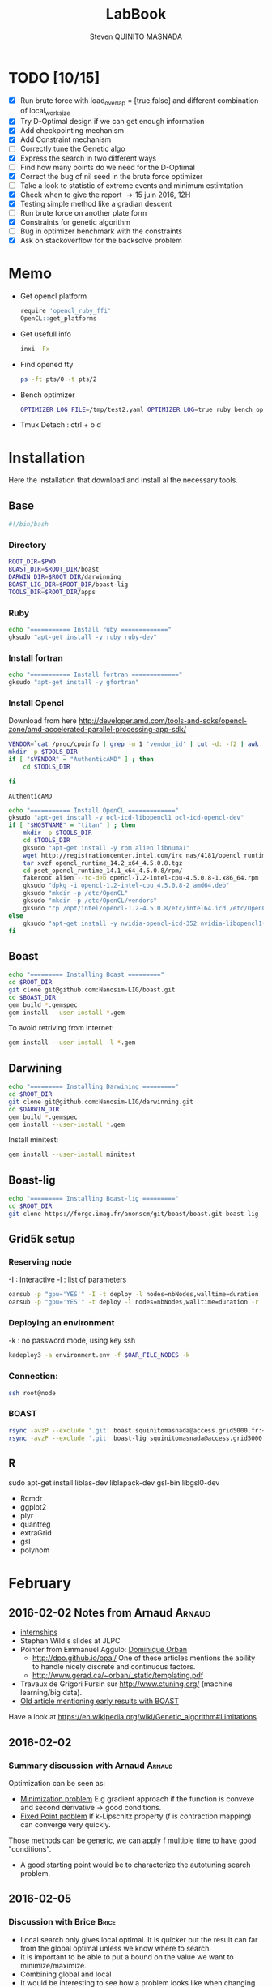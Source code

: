 #+TITLE:  LabBook
#+AUTHOR: Steven QUINITO MASNADA
#+BABEL: :tangle yes
#+TAGS: Arnaud(a) Brice(b) Script(s) Analysis (c) Ruby(r)

* TODO [10/15]
  - [X] Run brute force with load_overlap = [true,false]
    and different combination of local_work_size
  - [X] Try D-Optimal design if we can get enough information
  - [X] Add checkpointing mechanism
  - [X] Add Constraint mechanism
  - [ ] Correctly tune the Genetic algo
  - [X] Express the search in two different ways
  - [ ] Find how many points do we need for the D-Optimal
  - [X] Correct the bug of nil seed in the brute force optimizer
  - [ ] Take a look to statistic of extreme events and minimum
    estimtation
  - [X] Check when to give the report \to 15 juin 2016, 12H
  - [X] Testing simple method like a gradian descent
  - [ ] Run brute force on another plate form 
  - [X] Constraints for genetic algorithm
  - [ ] Bug in optimizer benchmark with the constraints
  - [X] Ask on stackoverflow for the backsolve problem
* Memo
  - Get opencl platform
    #+begin_src R :results output :session :exports both
      require 'opencl_ruby_ffi'
      OpenCL::get_platforms
    #+end_src
  - Get usefull info
    #+begin_src sh :results output :exports both
      inxi -Fx
    #+end_src
  - Find opened tty
    #+begin_src sh :results output :exports both
      ps -ft pts/0 -t pts/2    
    #+end_src
  - Bench optimizer
   #+begin_src sh :results output :exports both
     OPTIMIZER_LOG_FILE=/tmp/test2.yaml OPTIMIZER_LOG=true ruby bench_optimizer.rb test_parameters.yaml test.yaml
   #+end_src
  - Tmux
    Detach : ctrl + b d
* Installation
  Here the installation that download and install al the necessary tools.
** Base
   #+begin_src sh :results output :exports both :tangle ../setup.sh
     #!/bin/bash
   #+end_src
*** Directory
    #+begin_src sh :results output :exports both :tangle ../setup.sh
      ROOT_DIR=$PWD
      BOAST_DIR=$ROOT_DIR/boast
      DARWIN_DIR=$ROOT_DIR/darwinning
      BOAST_LIG_DIR=$ROOT_DIR/boast-lig
      TOOLS_DIR=$ROOT_DIR/apps
    #+end_src
*** Ruby
   #+begin_src sh :results output :exports both :tangle ../setup.sh
     echo "=========== Install ruby ============="
     gksudo "apt-get install -y ruby ruby-dev"
   #+end_src
*** Install fortran
    #+begin_src sh :results output :exports both :tangle ../setup.sh
      echo "=========== Install fortran ============="
      gksudo "apt-get install -y gfortran"
    #+end_src
*** Install Opencl
    Download from here http://developer.amd.com/tools-and-sdks/opencl-zone/amd-accelerated-parallel-processing-app-sdk/
    #+begin_src sh :results output :exports both
      VENDOR=`cat /proc/cpuinfo | grep -m 1 'vendor_id' | cut -d: -f2 | awk '{print $1}'`
      mkdir -p $TOOLS_DIR
      if [ "$VENDOR" = "AuthenticAMD" ] ; then
          cd $TOOLS_DIR
          
      fi
    #+end_src

    #+RESULTS:
    : AuthenticAMD

   #+begin_src sh :results output :exports both :tangle ../setup.sh
     echo "=========== Install OpenCL ============="
     gksudo "apt-get install -y ocl-icd-libopencl1 ocl-icd-opencl-dev"
     if [ "$HOSTNAME" = "titan" ] ; then
         mkdir -p $TOOLS_DIR
         cd $TOOLS_DIR
         gksudo "apt-get install -y rpm alien libnuma1"
         wget http://registrationcenter.intel.com/irc_nas/4181/opencl_runtime_14.2_x64_4.5.0.8.tgz
         tar xvzf opencl_runtime_14.2_x64_4.5.0.8.tgz
         cd pset_opencl_runtime_14.1_x64_4.5.0.8/rpm/
         fakeroot alien --to-deb opencl-1.2-intel-cpu-4.5.0.8-1.x86_64.rpm
         gksudo "dpkg -i opencl-1.2-intel-cpu_4.5.0.8-2_amd64.deb"
         gksudo "mkdir -p /etc/OpenCL"
         gksudo "mkdir -p /etc/OpenCL/vendors"
         gksudo "cp /opt/intel/opencl-1.2-4.5.0.8/etc/intel64.icd /etc/OpenCL/vendors/"
     else
         gksudo "apt-get install -y nvidia-opencl-icd-352 nvidia-libopencl1-352"
     fi
   #+end_src

** Boast
   #+begin_src sh :results output :exports both :tangle ../setup.sh
     echo "========= Installing Boast ========="
     cd $ROOT_DIR
     git clone git@github.com:Nanosim-LIG/boast.git
     cd $BOAST_DIR
     gem build *.gemspec
     gem install --user-install *.gem
   #+end_src
   
   To avoid retriving from internet:
   #+begin_src sh :results output :exports both
     gem install --user-install -l *.gem
   #+end_src

** Darwining
    #+begin_src sh :results output :exports both :tangle ../setup.sh
      echo "========= Installing Darwining ========="
      cd $ROOT_DIR
      git clone git@github.com:Nanosim-LIG/darwinning.git
      cd $DARWIN_DIR
      gem build *.gemspec
      gem install --user-install *.gem
    #+end_src

   Install minitest:
    #+begin_src sh :results output :exports both :tangle ../setup.sh
      gem install --user-install minitest
    #+end_src

** Boast-lig
    #+begin_src sh :results output :exports both :tangle ../setup.sh
      echo "========= Installing Boast-lig ========="
      cd $ROOT_DIR
      git clone https://forge.imag.fr/anonscm/git/boast/boast.git boast-lig
    #+end_src

** Grid5k setup
*** Reserving node
    -I : Interactive
    -l : list of parameters
    #+begin_src sh :results output :exports both
      oarsub -p "gpu='YES'" -I -t deploy -l nodes=nbNodes,walltime=duration
      oarsub -p "gpu='YES'" -t deploy -l nodes=nbNodes,walltime=duration -r 'yyyy-mm-dd hh:mm:ss'
    #+end_src
*** Deploying an environment
    -k : no password mode, using key ssh
    #+begin_src sh :results output :exports both
      kadeploy3 -a environment.env -f $OAR_FILE_NODES -k
    #+end_src
*** Connection:
     #+begin_src sh :results output :exports both
       ssh root@node
     #+end_src
*** BOAST
     #+begin_src sh :results output :exports both
       rsync -avzP --exclude '.git' boast squinitomasnada@access.grid5000.fr:~/grenoble/boast
       rsync -avzP --exclude '.git' boast-lig squinitomasnada@access.grid5000.fr:~/grenoble/boast
     #+end_src
** R
   sudo apt-get install liblas-dev liblapack-dev gsl-bin libgsl0-dev
   - Rcmdr
   - ggplot2
   - plyr
   - quantreg
   - extraGrid
   - gsl
   - polynom
* February
** 2016-02-02 Notes from Arnaud :Arnaud:
- [[http://mescal.imag.fr/membres/arnaud.legrand/research/M2R_boast.pdf][internships]]
- Stephan Wild's slides at JLPC
- Pointer from Emmanuel Aggulo: [[https://www.gerad.ca/~orban/papers.html][Dominique Orban]]
  - http://dpo.github.io/opal/ One of these articles mentions the
    ability to handle nicely discrete and continuous factors.
  - http://www.gerad.ca/~orban/_static/templating.pdf
- Travaux de Grigori Fursin sur http://www.ctuning.org/ (machine
  learning/big data).
- [[https://hal.inria.fr/hal-00872482][Old article mentioning early results with BOAST]]

Have a look at
https://en.wikipedia.org/wiki/Genetic_algorithm#Limitations
** 2016-02-02
*** Summary discussion with Arnaud :Arnaud:
    Optimization can be seen as:
    - _Minimization problem_
      E.g gradient approach if the function is convexe and second
      derivative \to good conditions.
    - _Fixed Point problem_
      If k-Lipschitz property (f is contraction mapping) can converge very quickly.
      
    Those methods can be generic, we can apply f multiple time to have
    good "conditions".

    - A good starting point would be to characterize the autotuning
      search problem.
** 2016-02-05
*** Discussion with Brice :Brice:
    - Local search only gives local optimal. It is quicker but the
      result can far from the global optimal unless we know where to
      search.
    - It is important to be able to put a bound on the value we want
      to minimize/maximize.
    - Combining global and local
    - It would be interesting to see how a problem looks like when
      changing architecture, it is possible that the search space is
      different.  
** 2016-02-09
*** Summary of the discussion with Arnaud :Arnaud:
    - It is possible to translate the constraint problem into a
      non-constraint one \to moving the constraint into the Obj. Func.
      Use of barrier methods.
    - I have to try to generate data and analyze it with R.
*** Analyse des données autotuning de Brice                         :Brice:ATTACH:
    Retrieved from Arnaud.
:PROPERTIES:
:Attachments: res_arnaud.txt
:ID:       f8f8e899-bef1-40b7-add3-788636a18c68
:END:      
    
Formatting of the data to use it with R:
#+BEGIN_SRC ruby :results output :exports both :var output = "/tmp/file.csv" input="../data/f8/f8e899-bef1-40b7-add3-788636a18c68/res_arnaud.txt"
  require 'yaml'
  require 'pp'

  h = YAML::load(File::open(input).read)

  t = []

  h.each { |e|
    e[:measurements].each { |m|
       t.push e[:parameters].clone.update({:x => m[:dimension][0], :y => m[:dimension][1], :duration => m[:duration]})
    }
  }

  # pp t

  # puts YAML::dump(t)

  File::open(output,"w") { |f|
    head = t.first
    f.puts head.each_key.collect { |k| k}.join(", ")
    # head.each_key.to_a.join(", ")

    t.each { |e|
      f.puts e.each_value.collect { |k| k}.join(", ")
    }
  }
#+END_SRC
    
#+RESULTS:

#+begin_src R :results output :session :exports both :var input="/tmp/file.csv"
df = read.csv(input,strip.white=T,header=T)
head(df)
dim(df)
#+end_src

#+RESULTS:
#+begin_example
  x_component_number vector_length y_component_number temporary_size
1                  1            16                  2              2
2                  1            16                  2              2
3                  1            16                  2              2
4                  1            16                  2              2
5                  1            16                  2              2
6                  4            16                  1              2
  vector_recompute load_overlap    x    y    duration
1             true        false  768  432 0.020760143
2             true        false 2560 1600 0.256392290
3             true        false 2048 2048 0.263635845
4             true        false 5760 3240 1.180488412
5             true        false 7680 4320 2.076793683
6            false         true  768  432 0.005698532
[1] 4000    9
#+end_example

#+begin_src R :results output :session :exports both
str(df);
summary(df);
#+end_src

#+RESULTS:
#+begin_example
'data.frame':	4000 obs. of  9 variables:
 $ x_component_number: int  1 1 1 1 1 4 4 4 4 4 ...
 $ vector_length     : int  16 16 16 16 16 16 16 16 16 16 ...
 $ y_component_number: int  2 2 2 2 2 1 1 1 1 1 ...
 $ temporary_size    : int  2 2 2 2 2 2 2 2 2 2 ...
 $ vector_recompute  : Factor w/ 2 levels "false","true": 2 2 2 2 2 1 1 1 1 1 ...
 $ load_overlap      : Factor w/ 2 levels "false","true": 1 1 1 1 1 2 2 2 2 2 ...
 $ x                 : int  768 2560 2048 5760 7680 768 2560 2048 5760 7680 ...
 $ y                 : int  432 1600 2048 3240 4320 432 1600 2048 3240 4320 ...
 $ duration          : num  0.0208 0.2564 0.2636 1.1805 2.0768 ...
 x_component_number vector_length  y_component_number temporary_size
 Min.   : 1.0       Min.   : 1.0   Min.   :1.00       Min.   :2     
 1st Qu.: 2.0       1st Qu.: 2.0   1st Qu.:1.75       1st Qu.:2     
 Median : 4.0       Median : 4.0   Median :2.50       Median :3     
 Mean   : 6.2       Mean   : 6.2   Mean   :2.50       Mean   :3     
 3rd Qu.: 8.0       3rd Qu.: 8.0   3rd Qu.:3.25       3rd Qu.:4     
 Max.   :16.0       Max.   :16.0   Max.   :4.00       Max.   :4     
 vector_recompute load_overlap       x              y           duration       
 false:2000       false:2000   Min.   : 768   Min.   : 432   Min.   :0.000204  
 true :2000       true :2000   1st Qu.:2048   1st Qu.:1600   1st Qu.:0.006667  
                               Median :2560   Median :2048   Median :0.023882  
                               Mean   :3763   Mean   :2328   Mean   :0.072823  
                               3rd Qu.:5760   3rd Qu.:3240   3rd Qu.:0.088747  
                               Max.   :7680   Max.   :4320   Max.   :3.472179
#+end_example

#+begin_src R :results output :session :exports both
df$flops = with(df, 9*(x-2)*(y-2)/duration)
#+end_src

#+RESULTS:

#+begin_src R :results output graphics :file (org-babel-temp-file "figure" ".png") :exports both :width 700 :height 700 :sessiona
plot(df[!(names(df)%in%c("duration"))]);
#+end_src

#+RESULTS:
[[file:/tmp/babel-30783Rp/figure30781gR.png]]


#+begin_src R :results output graphics :file (org-babel-temp-file "figure" ".png") :exports both :width 600 :height 400 :session
hist(df$flops)
#+end_src

#+RESULTS:
[[file:/tmp/babel-30783Rp/figure3078pJq.png]]


#+begin_src R :results output :session :exports both
names(df)
#+end_src

#+RESULTS:
:  [1] "x_component_number" "vector_length"      "y_component_number"
:  [4] "temporary_size"     "vector_recompute"   "load_overlap"
:  [7] "x"                  "y"                  "duration"
: [10] "flops"


#+begin_src R :results output :session :exports both
summary(lm(data=df, flops ~ (x_component_number + y_component_number + vector_length +
                            factor(temporary_size) + factor(vector_recompute) + factor(load_overlap) +
                            x + y)))
#+end_src

#+RESULTS:
#+begin_example
 
Call:
lm(formula = flops ~ (x_component_number + y_component_number + 
    vector_length + factor(temporary_size) + factor(vector_recompute) + 
    factor(load_overlap) + x + y), data = df)

Residuals:
       Min         1Q     Median         3Q        Max 
-4.532e+09 -1.340e+09 -4.478e+08  5.483e+08  1.239e+10 

Coefficients:
                               Estimate Std. Error t value Pr(>|t|)    
(Intercept)                   827765774  145444921   5.691 1.35e-08 ***
x_component_number            168354043    6796767  24.770  < 2e-16 ***
y_component_number            324149508   33163768   9.774  < 2e-16 ***
vector_length                  -7796884    6796767  -1.147 0.251390    
factor(temporary_size)4      -281970610   74156439  -3.802 0.000145 ***
factor(vector_recompute)true -178649163   74156439  -2.409 0.016038 *  
factor(load_overlap)true      518930201   74156439   6.998 3.04e-12 ***
x                               -104684      60695  -1.725 0.084649 .  
y                                291403     115655   2.520 0.011788 *  
---
Signif. codes:  0 ‘***’ 0.001 ‘**’ 0.01 ‘*’ 0.05 ‘.’ 0.1 ‘ ’ 1

Residual standard error: 2.345e+09 on 3991 degrees of freedom
Multiple R-squared:  0.1661,	Adjusted R-squared:  0.1645 
F-statistic: 99.39 on 8 and 3991 DF,  p-value: < 2.2e-16
#+end_example

Bon, on n'y comprends pas grand chose, il y a un R^2 tout petit et
quand on regarde le plot d'interactions précédent, on peut aisément
voir que =vector_length= ou =x_component_number= ne sont pas du tout
linéaires et qu'un modèle quadratique serait plus approprié. D'autre
part, il y a potentiellement des interactions entre ces différents
facteurs. Voyons ce que cela donne

#+begin_src R :results output :session :exports both
summary(lm(data=df, flops ~ (x_component_number + I(x_component_number^2) +
                            y_component_number + I(y_component_number^2) +
                            vector_length      + I(vector_length^2) +
                            factor(temporary_size) + factor(vector_recompute) + factor(load_overlap) +
                            x + y)^2))
#+end_src

#+RESULTS:
#+begin_example
 
Call:
lm(formula = flops ~ (x_component_number + I(x_component_number^2) + 
    y_component_number + I(y_component_number^2) + vector_length + 
    I(vector_length^2) + factor(temporary_size) + factor(vector_recompute) + 
    factor(load_overlap) + x + y)^2, data = df)

Residuals:
       Min         1Q     Median         3Q        Max 
-5.030e+09 -6.204e+08 -1.971e+07  5.541e+08  6.033e+09 

Coefficients:
                                                        Estimate Std. Error
(Intercept)                                            3.138e+09  5.423e+08
x_component_number                                    -8.962e+08  1.090e+08
I(x_component_number^2)                                1.128e+07  1.011e+07
y_component_number                                    -6.111e+08  5.901e+08
I(y_component_number^2)                               -9.967e+07  2.167e+08
vector_length                                         -8.809e+08  1.090e+08
I(vector_length^2)                                    -2.535e+07  1.011e+07
factor(temporary_size)4                                2.232e+09  2.461e+08
factor(vector_recompute)true                          -7.003e+08  2.461e+08
factor(load_overlap)true                              -2.130e+09  2.461e+08
x                                                      3.832e+05  1.991e+05
y                                                     -6.403e+05  3.719e+05
x_component_number:I(x_component_number^2)             1.452e+06  3.490e+05
x_component_number:y_component_number                  2.094e+08  7.516e+07
x_component_number:I(y_component_number^2)            -2.324e+07  1.480e+07
x_component_number:vector_length                       4.965e+08  1.203e+07
x_component_number:I(vector_length^2)                 -2.907e+07  6.795e+05
x_component_number:factor(temporary_size)4            -8.615e+07  2.960e+07
x_component_number:factor(vector_recompute)true        2.159e+08  2.960e+07
x_component_number:factor(load_overlap)true            2.061e+08  2.960e+07
x_component_number:x                                  -1.128e+04  2.422e+04
x_component_number:y                                   5.191e+04  4.616e+04
I(x_component_number^2):y_component_number            -8.905e+06  4.245e+06
I(x_component_number^2):I(y_component_number^2)        6.882e+05  8.357e+05
I(x_component_number^2):vector_length                 -2.094e+07  6.795e+05
I(x_component_number^2):I(vector_length^2)             1.273e+06  3.837e+04
I(x_component_number^2):factor(temporary_size)4        2.743e+06  1.671e+06
I(x_component_number^2):factor(vector_recompute)true  -1.063e+07  1.671e+06
I(x_component_number^2):factor(load_overlap)true      -7.750e+06  1.671e+06
I(x_component_number^2):x                             -1.683e+02  1.368e+03
I(x_component_number^2):y                             -9.343e+02  2.607e+03
y_component_number:I(y_component_number^2)             3.670e+07  2.713e+07
y_component_number:vector_length                       6.273e+08  7.516e+07
y_component_number:I(vector_length^2)                 -3.551e+07  4.245e+06
y_component_number:factor(temporary_size)4            -1.989e+08  1.849e+08
y_component_number:factor(vector_recompute)true       -1.776e+07  1.849e+08
y_component_number:factor(load_overlap)true            3.792e+08  1.849e+08
y_component_number:x                                  -6.029e+04  1.513e+05
y_component_number:y                                   1.512e+05  2.884e+05
I(y_component_number^2):vector_length                 -8.728e+07  1.480e+07
I(y_component_number^2):I(vector_length^2)             4.942e+06  8.357e+05
I(y_component_number^2):factor(temporary_size)4        2.857e+07  3.640e+07
I(y_component_number^2):factor(vector_recompute)true   4.712e+06  3.640e+07
I(y_component_number^2):factor(load_overlap)true      -7.237e+07  3.640e+07
I(y_component_number^2):x                              9.786e+03  2.979e+04
I(y_component_number^2):y                             -2.360e+04  5.677e+04
vector_length:I(vector_length^2)                       4.587e+06  3.490e+05
vector_length:factor(temporary_size)4                 -7.301e+08  2.960e+07
vector_length:factor(vector_recompute)true             6.302e+07  2.960e+07
vector_length:factor(load_overlap)true                 5.385e+08  2.960e+07
vector_length:x                                       -6.791e+04  2.422e+04
vector_length:y                                        1.823e+05  4.616e+04
I(vector_length^2):factor(temporary_size)4             4.266e+07  1.671e+06
I(vector_length^2):factor(vector_recompute)true       -6.746e+06  1.671e+06
I(vector_length^2):factor(load_overlap)true           -2.998e+07  1.671e+06
I(vector_length^2):x                                   3.807e+03  1.368e+03
I(vector_length^2):y                                  -1.029e+04  2.607e+03
factor(temporary_size)4:factor(vector_recompute)true  -2.517e+08  7.280e+07
factor(temporary_size)4:factor(load_overlap)true      -1.834e+08  7.280e+07
factor(temporary_size)4:x                              2.555e+04  5.959e+04
factor(temporary_size)4:y                             -6.267e+04  1.135e+05
factor(vector_recompute)true:factor(load_overlap)true  3.116e+08  7.280e+07
factor(vector_recompute)true:x                        -1.071e+04  5.959e+04
factor(vector_recompute)true:y                        -1.125e+03  1.135e+05
factor(load_overlap)true:x                            -4.277e+04  5.959e+04
factor(load_overlap)true:y                             1.277e+05  1.135e+05
x:y                                                   -3.127e+01  8.001e+00
                                                      t value Pr(>|t|)    
(Intercept)                                             5.787 7.71e-09 ***
x_component_number                                     -8.226 2.61e-16 ***
I(x_component_number^2)                                 1.116 0.264635    
y_component_number                                     -1.036 0.300474    
I(y_component_number^2)                                -0.460 0.645550    
vector_length                                          -8.085 8.20e-16 ***
I(vector_length^2)                                     -2.508 0.012185 *  
factor(temporary_size)4                                 9.070  < 2e-16 ***
factor(vector_recompute)true                           -2.845 0.004461 ** 
factor(load_overlap)true                               -8.653  < 2e-16 ***
x                                                       1.925 0.054320 .  
y                                                      -1.722 0.085220 .  
x_component_number:I(x_component_number^2)              4.160 3.25e-05 ***
x_component_number:y_component_number                   2.786 0.005366 ** 
x_component_number:I(y_component_number^2)             -1.571 0.116374    
x_component_number:vector_length                       41.266  < 2e-16 ***
x_component_number:I(vector_length^2)                 -42.784  < 2e-16 ***
x_component_number:factor(temporary_size)4             -2.911 0.003622 ** 
x_component_number:factor(vector_recompute)true         7.294 3.62e-13 ***
x_component_number:factor(load_overlap)true             6.964 3.85e-12 ***
x_component_number:x                                   -0.466 0.641385    
x_component_number:y                                    1.125 0.260777    
I(x_component_number^2):y_component_number             -2.098 0.035992 *  
I(x_component_number^2):I(y_component_number^2)         0.823 0.410285    
I(x_component_number^2):vector_length                 -30.818  < 2e-16 ***
I(x_component_number^2):I(vector_length^2)             33.185  < 2e-16 ***
I(x_component_number^2):factor(temporary_size)4         1.641 0.100889    
I(x_component_number^2):factor(vector_recompute)true   -6.362 2.21e-10 ***
I(x_component_number^2):factor(load_overlap)true       -4.637 3.66e-06 ***
I(x_component_number^2):x                              -0.123 0.902113    
I(x_component_number^2):y                              -0.358 0.720055    
y_component_number:I(y_component_number^2)              1.353 0.176258    
y_component_number:vector_length                        8.346  < 2e-16 ***
y_component_number:I(vector_length^2)                  -8.365  < 2e-16 ***
y_component_number:factor(temporary_size)4             -1.076 0.282210    
y_component_number:factor(vector_recompute)true        -0.096 0.923490    
y_component_number:factor(load_overlap)true             2.051 0.040360 *  
y_component_number:x                                   -0.398 0.690373    
y_component_number:y                                    0.524 0.600107    
I(y_component_number^2):vector_length                  -5.898 3.98e-09 ***
I(y_component_number^2):I(vector_length^2)              5.913 3.64e-09 ***
I(y_component_number^2):factor(temporary_size)4         0.785 0.432530    
I(y_component_number^2):factor(vector_recompute)true    0.129 0.897005    
I(y_component_number^2):factor(load_overlap)true       -1.988 0.046879 *  
I(y_component_number^2):x                               0.328 0.742588    
I(y_component_number^2):y                              -0.416 0.677657    
vector_length:I(vector_length^2)                       13.144  < 2e-16 ***
vector_length:factor(temporary_size)4                 -24.670  < 2e-16 ***
vector_length:factor(vector_recompute)true              2.130 0.033270 *  
vector_length:factor(load_overlap)true                 18.195  < 2e-16 ***
vector_length:x                                        -2.804 0.005077 ** 
vector_length:y                                         3.949 7.98e-05 ***
I(vector_length^2):factor(temporary_size)4             25.523  < 2e-16 ***
I(vector_length^2):factor(vector_recompute)true        -4.036 5.54e-05 ***
I(vector_length^2):factor(load_overlap)true           -17.935  < 2e-16 ***
I(vector_length^2):x                                    2.782 0.005421 ** 
I(vector_length^2):y                                   -3.948 8.03e-05 ***
factor(temporary_size)4:factor(vector_recompute)true   -3.458 0.000551 ***
factor(temporary_size)4:factor(load_overlap)true       -2.518 0.011825 *  
factor(temporary_size)4:x                               0.429 0.668131    
factor(temporary_size)4:y                              -0.552 0.581004    
factor(vector_recompute)true:factor(load_overlap)true   4.279 1.92e-05 ***
factor(vector_recompute)true:x                         -0.180 0.857361    
factor(vector_recompute)true:y                         -0.010 0.992093    
factor(load_overlap)true:x                             -0.718 0.472966    
factor(load_overlap)true:y                              1.124 0.260960    
x:y                                                    -3.909 9.43e-05 ***
---
Signif. codes:  0 ‘***’ 0.001 ‘**’ 0.01 ‘*’ 0.05 ‘.’ 0.1 ‘ ’ 1

Residual standard error: 1.151e+09 on 3933 degrees of freedom
Multiple R-squared:  0.802,	Adjusted R-squared:  0.7987 
F-statistic: 241.3 on 66 and 3933 DF,  p-value: < 2.2e-16
#+end_example

Bon, là, c'est pas mal, le R^2 n'est pas ridicule et bien des
paramètres sont non significatifs (dont =x= et =y= mais on peut voir que
=x*y= l'est...).


Idéalement, on voudrait donc maintenant réduire le modèle. J'enlève
ceux qui semblent sans importance: =x=, =y=, =y_component_number=. C'est un
peu pénible car =I(x_component_number^2)= est non significatif mais sa
contribution s'est perdue dans les interactions avec les autres
paramètres. On voit l'intérêt qu'il y aurait ici à utiliser une
approche MDL... D'autre part, certains paramètres semblent significatifs
sans pour autant être importants (par exemple =vector_recompute=)

#+begin_src R :results output :session :exports both
summary(lm(data=df, flops ~ (x_component_number + I(x_component_number^2) +
                            vector_length      + I(vector_length^2) +
                            factor(temporary_size) + factor(vector_recompute) + factor(load_overlap))^2))
#+end_src

#+RESULTS:
#+begin_example

Call:
lm(formula = flops ~ (x_component_number + I(x_component_number^2) +
    vector_length + I(vector_length^2) + factor(temporary_size) +
    factor(vector_recompute) + factor(load_overlap))^2, data = df)

Residuals:
       Min         1Q     Median         3Q        Max
-5.459e+09 -6.205e+08 -2.736e+07  5.874e+08  6.409e+09

Coefficients:
                                                        Estimate Std. Error
(Intercept)                                            1.531e+09  1.873e+08
x_component_number                                    -4.687e+08  7.410e+07
I(x_component_number^2)                               -8.632e+06  9.824e+06
vector_length                                          2.015e+08  7.410e+07
I(vector_length^2)                                    -8.669e+07  9.824e+06
factor(temporary_size)4                                1.900e+09  1.393e+08a
factor(vector_recompute)true                          -7.523e+08  1.393e+08
factor(load_overlap)true                              -1.588e+09  1.393e+08
x_component_number:I(x_component_number^2)             1.452e+06  3.868e+05
x_component_number:vector_length                       4.965e+08  1.333e+07
x_component_number:I(vector_length^2)                 -2.907e+07  7.531e+05
x_component_number:factor(temporary_size)4            -8.615e+07  3.280e+07
x_component_number:factor(vector_recompute)true        2.159e+08  3.280e+07
x_component_number:factor(load_overlap)true            2.061e+08  3.280e+07
I(x_component_number^2):vector_length                 -2.094e+07  7.531e+05
I(x_component_number^2):I(vector_length^2)             1.273e+06  4.253e+04
I(x_component_number^2):factor(temporary_size)4        2.743e+06  1.853e+06
I(x_component_number^2):factor(vector_recompute)true  -1.063e+07  1.853e+06
I(x_component_number^2):factor(load_overlap)true      -7.750e+06  1.853e+06
vector_length:I(vector_length^2)                       4.587e+06  3.868e+05
vector_length:factor(temporary_size)4                 -7.301e+08  3.280e+07
vector_length:factor(vector_recompute)true             6.302e+07  3.280e+07
vector_length:factor(load_overlap)true                 5.385e+08  3.280e+07
I(vector_length^2):factor(temporary_size)4             4.266e+07  1.853e+06
I(vector_length^2):factor(vector_recompute)true       -6.746e+06  1.853e+06
I(vector_length^2):factor(load_overlap)true           -2.998e+07  1.853e+06
factor(temporary_size)4:factor(vector_recompute)true  -2.517e+08  8.070e+07
factor(temporary_size)4:factor(load_overlap)true      -1.834e+08  8.070e+07
factor(vector_recompute)true:factor(load_overlap)true  3.116e+08  8.070e+07
                                                      t value Pr(>|t|)
(Intercept)                                             8.175 3.93e-16 ***
x_component_number                                     -6.325 2.81e-10 ***
I(x_component_number^2)                                -0.879 0.379645
vector_length                                           2.720 0.006564 **
I(vector_length^2)                                     -8.824  < 2e-16 ***
factor(temporary_size)4                                13.641  < 2e-16 ***
factor(vector_recompute)true                           -5.402 6.99e-08 ***
factor(load_overlap)true                              -11.406  < 2e-16 ***
x_component_number:I(x_component_number^2)              3.753 0.000177 ***
x_component_number:vector_length                       37.231  < 2e-16 ***
x_component_number:I(vector_length^2)                 -38.600  < 2e-16 ***
x_component_number:factor(temporary_size)4             -2.626 0.008662 **
x_component_number:factor(vector_recompute)true         6.581 5.29e-11 ***
x_component_number:factor(load_overlap)true             6.283 3.67e-10 ***
I(x_component_number^2):vector_length                 -27.804  < 2e-16 ***
I(x_component_number^2):I(vector_length^2)             29.940  < 2e-16 ***
I(x_component_number^2):factor(temporary_size)4         1.480 0.138824
I(x_component_number^2):factor(vector_recompute)true   -5.740 1.02e-08 ***
I(x_component_number^2):factor(load_overlap)true       -4.183 2.94e-05 ***
vector_length:I(vector_length^2)                       11.859  < 2e-16 ***
vector_length:factor(temporary_size)4                 -22.257  < 2e-16 ***
vector_length:factor(vector_recompute)true              1.921 0.054764 .
vector_length:factor(load_overlap)true                 16.415  < 2e-16 ***
I(vector_length^2):factor(temporary_size)4             23.028  < 2e-16 ***
I(vector_length^2):factor(vector_recompute)true        -3.641 0.000275 ***
I(vector_length^2):factor(load_overlap)true           -16.182  < 2e-16 ***
factor(temporary_size)4:factor(vector_recompute)true   -3.119 0.001825 **
factor(temporary_size)4:factor(load_overlap)true       -2.272 0.023127 *
factor(vector_recompute)true:factor(load_overlap)true   3.861 0.000115 ***
---
Signif. codes:  0 ‘***’ 0.001 ‘**’ 0.01 ‘*’ 0.05 ‘.’ 0.1 ‘ ’ 1

Residual standard error: 1.276e+09 on 3971 degrees of freedom
Multiple R-squared:  0.7544,    Adjusted R-squared:  0.7526
F-statistic: 435.6 on 28 and 3971 DF,  p-value: < 2.2e-16
#+end_example

#+end_src

Y verrait-on plus clair en se concentrant sur les résultats
"intéressants". Pas sûr...

#+begin_src R :results output graphics :file (org-babel-temp-file "figure" ".png") :exports both :width 600 :height 600 :session
plot(df[df$flops>1E10 & df$temporary_size==2 & df$vector_length==8 & df$load_overlap=="true",!(names(df) %in% c("duration","x","y"))]) # ,"temporary_size","vector_length"
#+end_src

#+RESULTS:
[[file:/tmp/babel-30783Rp/figure30782Tw.png]]

But as we have less points and do not cover the parameter space,
fitting the previous model is now meaningless.

Entered on [2015-11-19 jeu. 20:56]
** 2016-02-11
   - Wrong hypothesis can lead to bad solution \to need to make less
     hypothesis as possible.
** 2016-02-16
   - Activate performance logs:
     #+begin_src sh :results output :exports both
     OPTIMIZER_LOG_FILE=file OPTIMIZER_LOG=true ruby prog.rb
   #+end_src
   - Using bench_optimizer:
     #+begin_src sh :results output :exports both
     OPTIMIZER_LOG_FILE=/tmp/test2.yaml OPTIMIZER_LOG=true ruby bench_optimizer.rb test_parameters.yaml test.yaml
   #+end_src
   - Let's try to make a first experiment and how look likes the
     optimization space of the Laplacian.rb by running brute force on
     adonis nodes to see if we can see something interesting, and
     compare it with Brice's results. Let's also run the experiment
     several time to see how is the variability. 
   - Send to grenoble:
     #+begin_src sh :results output :exports both :tangle ../scripts/send_to_grenoble.sh
       BASE="$PWD/../.."
       ssh squinitomasnada@access.grid5000.fr 'mkdir -p ~/grenoble/boast'
       rsync -avzP --exclude '.git' $BASE/boast squinitomasnada@access.grid5000.fr:~/grenoble/boast
       rsync -avzP --exclude '.git' $BASE/boast-lig squinitomasnada@access.grid5000.fr:~/grenoble/boast
       rsync -avzP --exclude '.git' $BASE/org/scripts squinitomasnada@access.grid5000.fr:~/grenoble/boast
     #+end_src
   - Send to nodes:
     #+begin_src sh :results output :exports both :tangle ../scripts/send_to_nodes.sh
       #!/bin/bash
       BASE="$PWD/.."
       PREV_NODE=''
       while read NODE; do
           if [[ "$NODE" != "$PREV_NODE" ]]; then
               ssh root@$NODE 'mkdir -p ~/boast'
               rsync -avzP --exclude '.git' $BASE/boast root@$NODE:~/boast
               rsync -avzP --exclude '.git' $BASE/boast-lig root@$NODE:~/boast
               rsync -avzP --exclude '.git' $BASE/scripts root@$NODE:~/boast
               PREV_NODE=$NODE
               fi
       done < $OAR_NODE_FILE

     #+end_src

   - The results below are obtained from different executions of
     Laplacian.rb on adonis platforms. The best configuration is found
     as follow:
     - For each configurations:
       - For each size of image [768x432, 2560x1600, 2048x2048, 5760x3240,
         7680x4320]:
         - Laplacian is computed 4 times:
           - Each time is calculated the average time to compute a
             pixel (for a given image)
           - Keep the minimum of the average time to compute a pixel
         - Make the average of the of the min the different size of
           image
       - Keep the best value.

     - Which more formally would look like this:
       min(avg_k(min_j(t_i))) 
       let:
       - t be an image
       - i \in {0..3} is the number of try
       - j \in {768x432,2560x1600,2048x2048,5760x3240,7680x4320} be the sizes of images
       - k \in X which is the set of configuration.

       Here are the best configurations found:
     - Adonis-5 15:32:21
       - [[file:../data/2016_02_19/15_32_21_adonis-5/Info15_32_21.org][Infos-Adonis-5]] 
       - [[file:../data/2016_02_19/15_32_21_adonis-5/Data15_32_21.yaml][Results-Adonis-5]] 
       - Best candidate:
         #+BEGIN_SRC 
         {:x_component_number=>1, :vector_length=>8, :y_component_number=>4, :temporary_size=>4, :vector_recompute=>false, :load_overlap=>false}
         6.381553113495854e-10
         #+END_SRC
     - Adonis-9 15:23:23
       - [[file:../data/2016_02_19/15_23_23_adonis-9/Info15_23_23.org][Infos-Adonis-9]] 
       - [[file:../data/2016_02_19/15_23_23_adonis-9/Data15_23_23.yaml][Results-Adonis-9]] 
       - Best candidate:
         #+BEGIN_SRC 
         {:x_component_number=>1, :vector_length=>16, :y_component_number=>4, :temporary_size=>4, :vector_recompute=>false, :load_overlap=>false}
         6.379672182710354e-10
         #+END_SRC
     - Adonis-6 15:42:14
       - [[file:../data/2016_02_19/15_42_14_adonis-6/Info15_42_14.org][Infos-Adonis-6]] 
       - [[file:../data/2016_02_19/15_42_14_adonis-6/Data15_42_14.yaml][Results-Adonis-6]] 
       - Best candidate:
         #+BEGIN_SRC 
         {:x_component_number=>8, :vector_length=>8, :y_component_number=>3, :temporary_size=>2, :vector_recompute=>true, :load_overlap=>false}
         1.7839996605890094e-09
         #+END_SRC
     - Adonis-2 15:51:36
       - [[file:../data/2016_02_19/15_51_36_adonis-2/Info15_51_36.org][Infos-Adonis-2]] 
       - [[file:../data/2016_02_19/15_51_36_adonis-2/Data15_51_36.yaml][Results-Adonis-2]] 
       - Best candidate:
         #+BEGIN_SRC 
         {:x_component_number=>8, :vector_length=>8, :y_component_number=>3, :temporary_size=>2, :vector_recompute=>false, :load_overlap=>false}
         1.7518950929881022e-09
         #+END_SRC
     It is seems we have a lot of variability (~3x)
   - Let's try to make some plots to see if the result have the same shape:
     - Formatting data:
       *Warning:* this is an outdated version
       #+BEGIN_SRC ruby
         require 'yaml'
         require 'pp'
         
         input = ARGV[0]
         
         # h = YAML::load(File::open("../data/2016_02_19/15_23_23_adonis-9/Data15_23_23.yaml").read)
         h = YAML::load(File::open(input).read)
         
         t = []
         t2 = []
         head = []
         
         h.first[0].each {|key, value| head.push key } 
         head.push :time_per_pixel
         
         h.each {|key, value| 
           t2 = []
           key.each { |key2, value2|
             t2.push value2
           }
           t2.push value
           t.push t2
         }
         
         # sorted = t.sort{ |a,b| (a[0] <=> b[0]) == 0 ? (a[1] <=> b[1]) == 0 ? (a[2] <=> b[2]) == 0 ? (a[3] <=> b[3]) == 0 ? a[4] ? a[5] ? 1 : 0 : 1 : (a[3] <=> b[3])  : (a[2] <=> b[2]) : (a[1] <=> b[1]) : (a[0] <=> b[0]) }
         
         File::open("/tmp/test.csv", "w"){ |f|
           f.puts head.collect{ |v| v }.join(", ")
           t.each{ |e|
             f.puts e.collect{ |v| v }.join(", ")
           }
         }
       #+END_SRC
     - Adonis-5 15:32:21
       #+begin_src sh :results output :exports both
         ruby ../scripts/format_data.rb ../data/2016_02_19/15_32_21_adonis-5/Data15_32_21.yaml
       #+end_src

       #+RESULTS:

       #+begin_src R :results output :session :exports both
         df <- read.csv("/tmp/test.csv",strip.white=T,header=T)
         attach(df)
         sorted <- df[order(x_component_number, vector_length, y_component_number, temporary_size, vector_recompute, load_overlap),]         
       #+end_src

       #+begin_src R :results output graphics :file (org-babel-temp-file "figure" ".png") :exports both :width 700 :height 500 :session
         plot(sorted$time_per_pixel)
       #+end_src

       #+RESULTS:
       [[file:/tmp/babel-13311ddc/figure133112eT.png]]
     - Adonis-9 15:23:23:
       #+begin_src sh :results output :exports both
         ruby ../scripts/format_data.rb ../data/2016_02_19/15_23_23_adonis-9/Data15_23_23.yaml
       #+end_src

       #+begin_src R :results output :session :exports both
         df <- read.csv("/tmp/test.csv",strip.white=T,header=T)
         attach(df)
         sorted <- df[order(x_component_number, vector_length, y_component_number, temporary_size, vector_recompute, load_overlap),]
       #+end_src

       #+begin_src R :results output graphics :file (org-babel-temp-file "figure" ".png") :exports both :width 700 :height 500 :session
         plot(sorted)
       #+end_src

       #+RESULTS:
       [[file:/tmp/babel-4721NXH/figure4721oFw.png]]
       #+begin_src R :results output graphics :file (org-babel-temp-file "figure" ".png") :exports both :width 700 :height 500 :session
         hist(sorted$time_per_pixel)
       #+end_src
   
       #+begin_src R :results output graphics :file (org-babel-temp-file "figure" ".png") :exports both :width 700 :height 500 :session
         plot(sorted$time_per_pixel)
       #+end_src

       #+RESULTS:
       [[file:/tmp/babel-12889xAc/figure12889LDa.png]]
     - Adonis-6 15:42:14
       #+begin_src sh :results output :exports both
         ruby ../scripts/format_data.rb ../data/2016_02_19/15_42_14_adonis-6/Data15_42_14.yaml
       #+end_src

       #+RESULTS:

       #+begin_src R :results output :session :exports both
         df <- read.csv("/tmp/test.csv",strip.white=T,header=T)
         attach(df)
         sorted <- df[order(x_component_number, vector_length, y_component_number, temporary_size, vector_recompute, load_overlap),]
       #+end_src

       #+RESULTS:
       : The following objects are masked from df (pos = 3):
       : 
       :     load_overlap, temporary_size, time_per_pixel, vector_length,
       :     vector_recompute, x_component_number, y_component_number

       #+begin_src R :results output graphics :file (org-babel-temp-file "figure" ".png") :exports both :width 700 :height 500 :session
         plot(sorted$time_per_pixel)
       #+end_src

       #+RESULTS:
       [[file:/tmp/babel-13311ddc/figure133113Ry.png]]

       #+begin_src R :results output graphics :file (org-babel-temp-file "figure" ".png") :exports both :width 700 :height 500 :session
         hist(sorted$time_per_pixel)
       #+end_src

       #+RESULTS:
       [[file:/tmp/babel-13311ddc/figure13311pbB.png]]
     - Adonis-2 15:51:36
       #+begin_src sh :results output :exports both
         ruby ../scripts/format_data.rb ../data/2016_02_19/15_51_36_adonis-2/Data15_51_36.yaml
       #+end_src

       #+RESULTS:

       #+begin_src R :results output :session :exports both
         df <- read.csv("/tmp/test.csv",strip.white=T,header=T)
         attach(df)
         sorted <- df[order(x_component_number, vector_length, y_component_number, temporary_size, vector_recompute, load_overlap),]         
       #+end_src

       #+RESULTS:
       : The following objects are masked from df (pos = 3):
       : 
       :     load_overlap, temporary_size, time_per_pixel, vector_length,
       :     vector_recompute, x_component_number, y_component_number
       : 
       : The following objects are masked from df (pos = 4):
       : 
       :     load_overlap, temporary_size, time_per_pixel, vector_length,
       :     vector_recompute, x_component_number, y_component_number

       #+begin_src R :results output graphics :file (org-babel-temp-file "figure" ".png") :exports both :width 700 :height 500 :session
         plot(sorted$time_per_pixel)
       #+end_src

       #+RESULTS:
       [[file:/tmp/babel-13311ddc/figure13311dEa.png]]
     - We can see that the structure is completly different between
       Adonis-5 and Adonis-6 it seemed to be due to some
       variability but Adonis-5 and Adonis-9 have the same structure
       and Adonis-6 and Adonis-2 also. So the difference is not
       related to a big variablity but to other things.
     - Lets have a look on Adonis-6 with another test:
       #+begin_src sh :results output :exports both
         ruby ../scripts/format_data.rb ../data/2016_02_22/15_14_33_adonis-6.grenoble.grid5000.fr/Data15_14_33.yaml
       #+end_src

       #+RESULTS:

       #+begin_src R :results output :session :exports both
         df <- read.csv("/tmp/test.csv",strip.white=T,header=T)
         attach(df)
         sorted <- df[order(x_component_number, vector_length, y_component_number, temporary_size, vector_recompute, load_overlap),]         
       #+end_src

       #+RESULTS:
       #+begin_example
       The following objects are masked from df (pos = 3):

           load_overlap, temporary_size, time_per_pixel, vector_length,
           vector_recompute, x_component_number, y_component_number

       The following objects are masked from df (pos = 4):

           load_overlap, temporary_size, time_per_pixel, vector_length,
           vector_recompute, x_component_number, y_component_number

       The following objects are masked from df (pos = 5):

           load_overlap, temporary_size, time_per_pixel, vector_length,
           vector_recompute, x_component_number, y_component_number
#+end_example

       #+begin_src R :results output graphics :file (org-babel-temp-file "figure" ".png") :exports both :width 700 :height 500 :session
         plot(sorted$time_per_pixel)
       #+end_src

       #+RESULTS:
       [[file:/tmp/babel-13311ddc/figure13311Rty.png]]

       - We have the same structure has before maybe there are some
         differences between Adonis platform.
** 2016-02-29
   - [X] Check if there are errors in the kernel computation
     Yes, there are!
   - [X] Check which implementation of OpenCL is used
     
   - Let's try with the check on adonis-9 and adonis-6:
     #+begin_src sh :session foo :results output :exports both 
       oarsub -p "gpu='YES' and network_address in ('adonis-9.grenoble.grid5000.fr', 'adonis-6.grenoble.grid5000.fr')" -t deploy -l nodes=2,walltime=3 -I
     #+end_src
   - Results adonis-6
     - 14:15:35
       #+begin_src sh :results output :exports both
         ruby ../scripts/format_data.rb ../data/2016_02_29/adonis-6.grenoble.grid5000.fr/14_15_35/Data14_15_35.yaml
       #+end_src

       #+RESULTS:

       #+begin_src R :results output :session :exports both
         df <- read.csv("/tmp/test.csv",strip.white=T,header=T)
         attach(df)
         sorted <- df[order(x_component_number, vector_length, y_component_number, temporary_size, vector_recompute, load_overlap),]         
       #+end_src

       #+RESULTS:

       #+begin_src R :results output graphics :file (org-babel-temp-file "figure" ".png") :exports both :width 700 :height 500 :session
         plot(sorted$time_per_pixel)
       #+end_src

       #+RESULTS:
       [[file:/tmp/babel-9562LHG/figure95629pq.png]]
      
     - 15:12:51
       #+begin_src sh :results output :exports both
         ruby ../scripts/format_data.rb ../data/2016_02_29/adonis-6.grenoble.grid5000.fr/15_12_51/Data15_12_51.yaml
       #+end_src

       #+RESULTS:

       #+begin_src R :results output :session :exports both
         df <- read.csv("/tmp/test.csv",strip.white=T,header=T)
         attach(df)
         sorted <- df[order(x_component_number, vector_length, y_component_number, temporary_size, vector_recompute, load_overlap),]         
       #+end_src

       #+RESULTS:
       : The following objects are masked from df (pos = 3):
       : 
       :     load_overlap, temporary_size, time_per_pixel, vector_length,
       :     vector_recompute, x_component_number, y_component_number

       #+begin_src R :results output graphics :file (org-babel-temp-file "figure" ".png") :exports both :width 700 :height 500 :session
         plot(sorted$time_per_pixel)
       #+end_src

       #+RESULTS:
       [[file:/tmp/babel-9562LHG/figure9562WSM.png]]
   - Results adonis-9
     - 14:08:07
       #+begin_src sh :results output :exports both
         ruby ../scripts/format_data.rb ../data/2016_02_29/adonis-9.grenoble.grid5000.fr/14_08_07/Data14_08_07.yaml
       #+end_src

       #+RESULTS:

       #+begin_src R :results output :session :exports both
         df <- read.csv("/tmp/test.csv",strip.white=T,header=T)
         attach(df)
         sorted <- df[order(x_component_number, vector_length, y_component_number, temporary_size, vector_recompute, load_overlap),]         
       #+end_src

       #+RESULTS:
       : The following objects are masked from df (pos = 3):
       : 
       :     load_overlap, temporary_size, time_per_pixel, vector_length,
       :     vector_recompute, x_component_number, y_component_number
       : 
       : The following objects are masked from df (pos = 4):
       : 
       :     load_overlap, temporary_size, time_per_pixel, vector_length,
       :     vector_recompute, x_component_number, y_component_number

       #+begin_src R :results output graphics :file (org-babel-temp-file "figure" ".png") :exports both :width 700 :height 500 :session
         plot(sorted$time_per_pixel)
       #+end_src

       #+RESULTS:
       [[file:/tmp/babel-9562LHG/figure9562K7k.png]]
     - 15:05:38
       #+begin_src sh :results output :exports both
         ruby ../scripts/format_data.rb ../data/2016_02_29/adonis-9.grenoble.grid5000.fr/15_05_38/Data15_05_38.yaml
       #+end_src

       #+RESULTS:

       #+begin_src R :results output :session :exports both
         df <- read.csv("/tmp/test.csv",strip.white=T,header=T)
         attach(df)
         sorted <- df[order(x_component_number, vector_length, y_component_number, temporary_size, vector_recompute, load_overlap),]         
       #+end_src

       #+RESULTS:

       #+begin_src R :results output graphics :file (org-babel-temp-file "figure" ".png") :exports both :width 700 :height 500 :session
         plot(sorted$time_per_pixel)
       #+end_src

       #+RESULTS:
       [[file:/tmp/babel-9562LHG/figure9562YGy.png]]

       #+begin_src R :results output graphics :file (org-babel-temp-file "figure" ".png") :exports both :width 700 :height 500 :session
         plot(sorted)
       #+end_src

       #+RESULTS:
       [[file:/tmp/babel-10001xgG/figure10001vhG.png]]


   - The previous differences we had between adonis-6 and adonis-9
     came from the fact that on one machine the nvidia implementation
     of the opencl was not used.
* Mars
** 2016-03-01
 - Result on a machine with a GPU Nvidia GTX960 
   - [[file:../data/2016_03_01/pantheon/22_11_09/Info22_11_09.org][Conditions of experiment]]
   - [[file:../data/2016_03_01/pantheon/22_11_09/Data22_11_09_parameters.yaml][Search space]]
   - [[file:../data/2016_03_01/pantheon/22_11_09/Data22_11_09.yaml][Results of experiment]]
 - Observations:    
       #+begin_src sh :results output :exports both
         ruby ../scripts/format_data.rb ../data/2016_03_01/pantheon/22_11_09/Data22_11_09.yaml
       #+end_src

       #+RESULTS:

   - Best candidate:
     #+begin_src R :results output :session :exports both
       df <- read.csv("/tmp/test.csv",strip.white=T,header=T)
       df[df$time_per_pixel==min(df$time_per_pixel),]
     #+end_src

     #+RESULTS:
     :    x_component_number vector_length y_component_number temporary_size
     : 33                  1             1                  4              4
     :    vector_recompute load_overlap time_per_pixel
     : 33            false        false   1.432887e-10

   - Lets plot simply the result
       #+begin_src R :results output graphics :file img/not_ordered.png :exports both :width 700 :height 500 :session
         plot(df$time_per_pixel)
       #+end_src

       #+RESULTS:
       [[file:img/not_ordered.png]]
     - Here we can see no structure because the configuration are
       generated in random order 
   - Now lets try plot in certain order
       #+begin_src R :results output graphics :file img/ordered.png :exports both :width 700 :height 500 :session
         attach(df)
         sorted <- df[order(x_component_number, vector_length, y_component_number, temporary_size, vector_recompute, load_overlap),]         
         plot(sorted$time_per_pixel)
       #+end_src

       #+RESULTS:
     [[file:img/ordered.png]]

       #+begin_src R :results output graphics :file img/another_order.png :exports both :width 700 :height 500 :session
         df <- read.csv("/tmp/test.csv",strip.white=T,header=T)
         attach(df)
         sorted <- df[order(y_component_number, x_component_number,  temporary_size, vector_length,  vector_recompute, load_overlap),]         

         plot(sorted$time_per_pixel)
       #+end_src

       #+RESULTS:
     [[file:img/another_order.png]]

   - Lets see what are the parameters that have the bigger impact:
     #+begin_src R :results output :session :exports both
       head(df)
     #+end_src

     #+RESULTS:
     #+begin_example
     x_component_number vector_length y_component_number temporary_size
     1                  1             2                  3              2
     2                  1             2                  1              2
     3                  4             2                  1              2
     4                 16             8                  3              4
     5                  2             4                  4              4
     6                  8             1                  3              4
     vector_recompute load_overlap time_per_pixel
     1            false        false   1.604461e-10
     2             true         true   4.561930e-10
     3            false         true   3.974526e-10
     4             true        false   5.710954e-10
     5            false        false   1.572302e-10
     6            false         true   3.197862e-10
     #+end_example

     #+begin_src R :results output :session :exports both
       summary(lm(data=df,time_per_pixel ~ x_component_number + vector_length + y_component_number + vector_recompute  )) # + temporary_size + load_overlap
     #+end_src

     #+RESULTS:
     #+begin_example
     
     Call:
     lm(formula = time_per_pixel ~ x_component_number + vector_length + 
     y_component_number + vector_recompute, data = df)
     
     Residuals:
       Min         1Q     Median         3Q        Max 
     -3.494e-10 -1.409e-10 -3.041e-11  8.200e-11  1.627e-09 
     
     Coefficients:
                       Estimate Std. Error t value Pr(>|t|)    
     (Intercept)           2.770e-10  2.622e-11  10.567   <2e-16 ***
     x_component_number    1.364e-11  1.552e-12   8.785   <2e-16 ***
     vector_length         2.308e-11  1.552e-12  14.870   <2e-16 ***
     y_component_number   -6.680e-11  7.575e-12  -8.819   <2e-16 ***
     vector_recomputetrue  2.162e-10  1.694e-11  12.763   <2e-16 ***
     ---
     Signif. codes:  0 ‘***’ 0.001 ‘**’ 0.01 ‘*’ 0.05 ‘.’ 0.1 ‘ ’ 1
     
     Residual standard error: 2.395e-10 on 795 degrees of freedom
     Multiple R-squared:  0.404,	Adjusted R-squared:  0.401 
     F-statistic: 134.7 on 4 and 795 DF,  p-value: < 2.2e-16
     #+end_example

     We can see that temporary_size and load_overlap don't any impact on
     the result.

   - By keeping the best value for the most important parameters we can
    get the best times per pixel
     #+begin_src R :results output :session :exports both
       x = min(df$x_component_number)
       v = min(df$vector_length)
       y = max(df$y_component_number)
       min(df$time_per_pixel)
       df[df$x_component_number==x & df$y_component_number==y & df$vector_length == v & df$vector_recompute == "false", ]
     #+end_src

     #+RESULTS:
     #+begin_example
     [1] 1.432887e-10
     x_component_number vector_length y_component_number temporary_size
     33                   1             1                  4              4
     165                  1             1                  4              4
     389                  1             1                  4              2
     789                  1             1                  4              2
     vector_recompute load_overlap time_per_pixel
     33             false        false   1.432887e-10
     165            false         true   1.436893e-10
     389            false         true   1.449263e-10
     789            false        false   1.444410e-10
     #+end_example

   - Now can make the same conclusion by using less measurement. For
    example here we try to take 80 points at with a totally random
    strategy and we most of the time we can get which are the more
    important parameters.
     #+begin_src R :results output :session :exports both
       summary(lm(data=df[sample(size = 80, x = 1:length(df$time_per_pixel),replace = F),],time_per_pixel ~ x_component_number + vector_length + y_component_number + vector_recompute + temporary_size + load_overlap )) 
     #+end_src

     #+RESULTS:
     #+begin_example

     Call:
     lm(formula = time_per_pixel ~ x_component_number + vector_length + 
     y_component_number + vector_recompute + temporary_size + 
     load_overlap, data = df[sample(size = 80, x = 1:length(df$time_per_pixel), 
     replace = F), ])
     
     Residuals:
       Min         1Q     Median         3Q        Max 
     -1.750e-10 -5.990e-11 -1.045e-11  4.103e-11  3.183e-10 
     
     Coefficients:
                       Estimate Std. Error t value Pr(>|t|)    
     (Intercept)           3.554e-10  5.668e-11   6.270 2.28e-08 ***
     x_component_number    2.519e-11  2.210e-12  11.398  < 2e-16 ***
     vector_length         8.272e-12  2.308e-12   3.584 0.000608 ***
     y_component_number   -7.489e-11  1.211e-11  -6.183 3.27e-08 ***
     vector_recomputetrue  1.145e-10  2.437e-11   4.697 1.21e-05 ***
     temporary_size       -1.910e-11  1.217e-11  -1.570 0.120790    
     load_overlaptrue      5.258e-12  2.413e-11   0.218 0.828133    
     ---
     Signif. codes:  0 ‘***’ 0.001 ‘**’ 0.01 ‘*’ 0.05 ‘.’ 0.1 ‘ ’ 1
     
     Residual standard error: 1.062e-10 on 73 degrees of freedom
     Multiple R-squared:  0.7412,	Adjusted R-squared:   0.72 
     F-statistic: 34.85 on 6 and 73 DF,  p-value: < 2.2e-16
     #+end_example

     #+end_src
   - Lets try better order
       #+begin_src R :results output graphics :file img/ordered_1.png :exports both :width 700 :height 500 :session
                  df <- read.csv("/tmp/test.csv",strip.white=T,header=T)
                  attach(df)
                  # sorted <- df[order(x_component_number, -y_component_number, vector_length, vector_recompute, temporary_size, load_overlap ),]         
                  # sorted <- df[order( -vector_recompute, x_component_number, -y_component_number, vector_length, temporary_size, load_overlap),]        
                  # sorted <- df[order( -vector_recompute, x_component_number, -y_component_number, vector_length),]         
                  # sorted <- df[order(vector_length, -vector_recompute, -y_component_number, x_component_number),]         
                                                 # sorted <- df[order(x_component_number, -y_component_number, -vector_recompute, vector_length),]        
                  sorted <- df[order(x_component_number, -y_component_number, -vector_recompute, vector_length),]         
                  plot(sorted$time_per_pixel)
       #+end_src

       #+RESULTS:
       [[file:img/ordered_1.png]]

** 2016-03-02
*** Meeting report
    Atlas ~ brute force?
    Berkley autotuning
    - Next meeting : 4 avril 14h
** 2016-03-07
*** Bruteforce on Pilipili2
**** Results
     - [[file:../data/2016_03_07/pilipili2/10_19_36/Info10_19_36.org][Conditions of experiment]]
     - [[file:../data/2016_03_07/pilipili2/10_19_36/Data10_19_36_parameters.yaml][Search space]]
     - [[file:../data/2016_03_07/pilipili2/10_19_36/Data10_19_36.yaml][Results of experiment]]
**** Observations
     #+begin_src sh :results output :exports both
       ruby ../scripts/format_data.rb ../data/2016_03_07/pilipili2/10_19_36/Data10_19_36.yaml
     #+end_src

     #+RESULTS:

     - The structure is close to what was obtained earlier with a
       GTX960 but they are some little differences. We can see that
       we have 5 groups of points due to the five value that can take
       x_component_number. And in this groups we can distinguish 4
       others which seems to be related to the y_component_number. 

       #+begin_src R :results output :session :exports both
         df <- read.csv("/tmp/test.csv",strip.white=T,header=T)
         attach(df)
         sorted <- df[order(x_component_number, -y_component_number, -vector_recompute, vector_length),]         
       #+end_src

       #+RESULTS:
       : Warning message:
       : In Ops.factor(vector_recompute) : ‘-’ not meaningful for factors

     - *Warning* it seems that the result are not coherent:
       #+begin_src R :results output :session :exports both
         df[df$time_per_pixel==min(df$time_per_pixel),]
       #+end_src

       #+RESULTS:
       :     x_component_number vector_length y_component_number temporary_size
       : 605                  4            16                  4              4
       :     vector_recompute load_overlap time_per_pixel
       : 605            false        false   1.747586e-10


       #+begin_src R :results output graphics :file img/pilipili2_gtx960_order.png :exports both :width 600 :height 400 :session
         plot(sorted$time_per_pixel)
       #+end_src
     
       #+RESULTS:
       [[file:img/pilipili2_gtx960_order.png]]
    
     - At first sight the other factors don't seems to have any
       impact, so try to order according to : 

       #+begin_src R :results output :session :exports both
         sorted <- df[order(x_component_number, -y_component_number ),]         
         plot(sorted$time_per_pixel)
       #+end_src

       #+RESULTS:

     - But when we try to make a linear regression it tells me that
       vector_length and vector_recompute have an impact
       #+begin_src R :results output :session :exports both
         summary(lm(data=df,time_per_pixel ~ x_component_number + vector_length + y_component_number + vector_recompute  )) #+ temporary_size + load_overlap
       #+end_src

       #+RESULTS:
       #+begin_example

       Call:
       lm(formula = time_per_pixel ~ x_component_number + vector_length + 
           y_component_number + vector_recompute, data = df)

       Residuals:
              Min         1Q     Median         3Q        Max 
       -3.104e-10 -1.517e-10 -3.305e-11  6.809e-11  1.588e-09 

       Coefficients:
                              Estimate Std. Error t value Pr(>|t|)    
       (Intercept)           4.563e-10  2.605e-11  17.512  < 2e-16 ***
       x_component_number   -6.055e-12  1.543e-12  -3.925 9.42e-05 ***
       vector_length         1.758e-11  1.543e-12  11.393  < 2e-16 ***
       y_component_number   -8.612e-11  7.528e-12 -11.441  < 2e-16 ***
       vector_recomputetrue  1.868e-10  1.683e-11  11.096  < 2e-16 ***
       ---
       Signif. codes:  0 ‘***’ 0.001 ‘**’ 0.01 ‘*’ 0.05 ‘.’ 0.1 ‘ ’ 1

       Residual standard error: 2.38e-10 on 795 degrees of freedom
       Multiple R-squared:  0.3343,	Adjusted R-squared:  0.3309 
       F-statistic: 99.81 on 4 and 795 DF,  p-value: < 2.2e-16
       #+end_example
       
       - Locally they have almost no impact:
         #+begin_src R :results output graphics :file img/pilipili2_local_impact.png :exports both :width 600 :height 400 :session
           sorted <- df[ order(x_component_number, -y_component_number, vector_recompute, vector_length),]         
           plot(sorted$time_per_pixel)
         #+end_src

         #+RESULTS:
         [[file:img/pilipili2_local_impact.png]]

       - Globally we can see that outliers are linked to
         vector_recompute=false
         #+begin_src R :results output graphics :file img/pilipili2_global_impact.png :exports both :width 600 :height 400 :session
           sorted <- df[ order(-vector_recompute, vector_length, -y_component_number, x_component_number),]         
           plot(sorted$time_per_pixel)
         #+end_src

         #+RESULTS:
         [[file:img/pilipili2_global_impact.png]]

       - Trying with another model:
         #+begin_src R :results output :session :exports both
           model <- lm(data=df,time_per_pixel ~ x_component_number + y_component_number + (vector_length : vector_recompute) +  (x_component_number : vector_length : vector_recompute))
           summary(model)
         #+end_src

         #+RESULTS:
         #+begin_example

         Call:
         lm(formula = time_per_pixel ~ x_component_number + y_component_number + 
             (vector_length:vector_recompute) + (x_component_number:vector_length:vector_recompute), 
             data = df)

         Residuals:
                Min         1Q     Median         3Q        Max 
         -4.746e-10 -8.865e-11 -1.000e-13  6.870e-11  1.108e-09 

         Coefficients:
                                                                Estimate Std. Error
         (Intercept)                                             4.575e-10  2.010e-11
         x_component_number                                      8.807e-12  1.742e-12
         y_component_number                                     -8.612e-11  5.614e-12
         vector_length:vector_recomputefalse                     1.938e-12  2.088e-12
         vector_length:vector_recomputetrue                      6.294e-11  2.088e-12
         x_component_number:vector_length:vector_recomputefalse -9.141e-14  2.528e-13
         x_component_number:vector_length:vector_recomputetrue  -4.703e-12  2.528e-13
                                                                t value Pr(>|t|)    
         (Intercept)                                             22.765  < 2e-16 ***
         x_component_number                                       5.056 5.31e-07 ***
         y_component_number                                     -15.340  < 2e-16 ***
         vector_length:vector_recomputefalse                      0.929    0.353    
         vector_length:vector_recomputetrue                      30.152  < 2e-16 ***
         x_component_number:vector_length:vector_recomputefalse  -0.362    0.718    
         x_component_number:vector_length:vector_recomputetrue  -18.605  < 2e-16 ***
         ---
         Signif. codes:  0 ‘***’ 0.001 ‘**’ 0.01 ‘*’ 0.05 ‘.’ 0.1 ‘ ’ 1

         Residual standard error: 1.775e-10 on 793 degrees of freedom
         Multiple R-squared:  0.6307,	Adjusted R-squared:  0.6279 
         F-statistic: 225.7 on 6 and 793 DF,  p-value: < 2.2e-16
         #+end_example

     - Lets try to visualize with higher dimension:
       #+begin_src R :results output graphics :file img/multi_dim_pilipili2.png :exports both :width 800 :height 700 :session
         library(ggplot2)
         df$vector_length.cat <- as.factor(df$vector_length)
         ggplot(df) + aes(x=x_component_number, y=time_per_pixel, color=vector_recompute, shape=load_overlap) + geom_point(alpha=0.5) + facet_grid( vector_length ~ y_component_number)       
       #+end_src

       #+RESULTS:
       [[file:img/multi_dim_pilipili2.png]]

     - With this plot we see that in the different configuration the
       result is very similar except the with vector_recompute the
       bigger is the vector_length and the smaller is the
       x_component_number is and the bigger worst the performances but
       this case doesn't interest us. 

**** Quick study of optimization of Laplacian.rb
     To be able to understand the result I must first understand
     exactly what is done.
     
     The laplacian filter is optimized according to 6 parameters:
     - x_component_number and y_component_number : split the image into
       part on which a thread will work.
     - vector_length : Number of component that are vectorized
     - temporary_size : size of the temporary type
     - vector_recompute : As it is ARM code it prevent segfault on
       Intel. 
     - load_overlap : activate the synthetizing load optimization
** 2016-03-09
*** Changing the search space
    - By exlporing values for global_work_size and local_work_size
      - Local_work_size \to Number of work-items in a group. Limited by the
        physical device. 
      - Global_work_size \to Total number of work-items. Each dimension
        should be a multiple of the corresponding dimension in
        local_work_size and it also dependson the size of the work. So it 
        should be equal to the be number of work-groups *
        local_work_size.       
      - It seems that for the K40 GPU I can not have more than 256
        work item per work-group.
        In fact I'm only limited by the size of the work group but
        also by the number of element that can be load for a work
        group.
*** Bruteforce on pilipili2
**** Results
     - [[file:../data/2016_03_11/pilipili2/19_13_54/Info19_13_54.org][Conditions of experiment]]
     - [[file:../data/2016_03_11/pilipili2/19_13_54/Data19_13_54_parameters.yaml][Search space]]
     - [[file:../data/2016_03_11/pilipili2/19_13_54/Data19_13_54.yaml][Results of experiments]]
**** Formatting data script :Script:
       #+BEGIN_SRC ruby
         require 'yaml'
         require 'pp'
         require 'csv'
         input = ARGV[0]

         # h = YAML::load(File::open(input).read)
         h = YAML::load_documents(File::open(input).read)

         t = []
         t2 = []
         head = []

         h.first[0].each {|key, value| head.push key } 
         head.push :time_per_pixel

         h.each {|key, value| 
           t2 = []
           key.each { |key2, value2|
             t2.push value2
           }
           t2.push value
           t.push t2
         }

         CSV.open("/tmp/test.csv", "w"){ |f|
           f << head
           t.each{ |e|
             f << e
           }
         }                  
       #+END_SRC
**** Formatting data 2 :Script:
     #+BEGIN_SRC ruby :tangle ../scripts/format_data.rb
       require 'yaml'
       require 'pp'
       require 'csv'
       input = ARGV[0]

       t = []
       t2 = []
       head = []

       # h = YAML::load(File::open(input).read)
       h = YAML::load_documents(File::open(input).read){ |doc|

         if head.empty?
           # h.first[0].each {|key, value| head.push key }
           doc.first[0].each {|key, value| head.push key } 
           head.push :time_per_pixel
         end

         # h.each {|key, value| 
         doc.each {|key, value| 
           t2 = []
           key.each { |key2, value2|
             t2.push value2
           }
           t2.push value
           t.push t2
         }
       }

       CSV.open("/tmp/test.csv", "w"){ |f|
         f << head
         t.each{ |e|
           f << e
         }
       }
     #+END_SRC
**** Observations
     #+begin_src sh :results output :exports both
       ruby ../scripts/format_data.rb ../data/2016_03_11/pilipili2/19_13_54/Data19_13_54.yaml
     #+end_src
     
     #+RESULTS:

     #+begin_src R :results output :session :exports both
       df <- read.csv("/tmp/test.csv",strip.white=T,header=T)
       attach(df)
       summary(df)
     #+end_src

     #+RESULTS:
     #+begin_example
     The following objects are masked from df (pos = 3):

         load_overlap, temporary_size, time_per_pixel, vector_length,
         vector_recompute, y_component_number
      x_component_number vector_length  y_component_number temporary_size
      Min.   : 1.0       Min.   : 1.0   Min.   :1.00       Min.   :2     
      1st Qu.: 2.0       1st Qu.: 2.0   1st Qu.:1.75       1st Qu.:2     
      Median : 4.0       Median : 4.0   Median :2.50       Median :3     
      Mean   : 6.2       Mean   : 6.2   Mean   :2.50       Mean   :3     
      3rd Qu.: 8.0       3rd Qu.: 8.0   3rd Qu.:3.25       3rd Qu.:4     
      Max.   :16.0       Max.   :16.0   Max.   :4.00       Max.   :4     

      vector_recompute load_overlap    local_work_size time_per_pixel     
      true:2000        true:2000    [128, 1, 1]:200    Min.   :1.247e-10  
                                    [128, 2, 1]:200    1st Qu.:2.308e-10  
                                    [256, 1, 1]:200    Median :3.568e-10  
                                    [32, 1, 1] :200    Mean   :4.410e-10  
                                    [32, 2, 1] :200    3rd Qu.:5.040e-10  
                                    [32, 4, 1] :200    Max.   :2.420e-09  
                                    (Other)    :800
#+end_example

     #+begin_src R :results output graphics :file img/20160311/pilipili2/pilipili2_sg.png :exports both :width 800 :height 600 :session
       plot(df)
     #+end_src
     
     #+RESULTS:
     [[file:img/20160311/pilipili2/pilipili2_sg.png]]
     
     - Lets fit a model to see what are the factor that have an
       impaact and then refine the model by removing factors that
       don't have any significant impact and check the interactions
       #+begin_src R :results output :session :exports both
         summary(lm(data=df,time_per_pixel ~ x_component_number + y_component_number + vector_length + temporary_size +  factor(local_work_size)))

         # Par curiosité 
         summary(lm(data=df[sample(1:length(df$x_component_number),size = 200,replace = FALSE),],time_per_pixel ~ x_component_number + y_component_number + vector_length + temporary_size +  factor(local_work_size)))

         summary(lm(data=df,time_per_pixel ~ x_component_number * y_component_number * vector_length)) # + temporary_size +  factor(local_work_size)

         summary(lm(data=df[df$x_component_number==1 & df$y_component_number==4 & df$vector_length==1,],time_per_pixel ~ temporary_size + factor(local_work_size)))
       #+end_src

       #+RESULTS:
       #+begin_example

       Call:
       lm(formula = time_per_pixel ~ x_component_number + y_component_number + 
           vector_length + temporary_size + factor(local_work_size), 
           data = df)

       Residuals:
              Min         1Q     Median         3Q        Max 
       -4.124e-10 -1.586e-10 -5.260e-11  1.101e-10  1.413e-09 

       Coefficients:
                                            Estimate Std. Error t value Pr(>|t|)    
       (Intercept)                         4.817e-10  2.810e-11  17.145  < 2e-16 ***
       x_component_number                 -1.027e-11  9.989e-13 -10.283  < 2e-16 ***
       y_component_number                 -8.007e-11  4.874e-12 -16.428  < 2e-16 ***
       vector_length                       3.376e-11  9.989e-13  33.801  < 2e-16 ***
       temporary_size                     -8.882e-14  5.449e-12  -0.016  0.98700    
       factor(local_work_size)[128, 2, 1]  1.118e-11  2.437e-11   0.459  0.64637    
       factor(local_work_size)[256, 1, 1]  1.568e-11  2.437e-11   0.644  0.51993    
       factor(local_work_size)[32, 1, 1]   7.581e-11  2.437e-11   3.111  0.00189 ** 
       factor(local_work_size)[32, 2, 1]   2.476e-12  2.437e-11   0.102  0.91907    
       factor(local_work_size)[32, 4, 1]  -2.783e-12  2.437e-11  -0.114  0.90910    
       factor(local_work_size)[32, 8, 1]   7.394e-12  2.437e-11   0.303  0.76161    
       factor(local_work_size)[64, 1, 1]   2.301e-11  2.437e-11   0.944  0.34508    
       factor(local_work_size)[64, 2, 1]  -1.268e-12  2.437e-11  -0.052  0.95851    
       factor(local_work_size)[64, 4, 1]   9.419e-12  2.437e-11   0.386  0.69917    
       ---
       Signif. codes:  0 ‘***’ 0.001 ‘**’ 0.01 ‘*’ 0.05 ‘.’ 0.1 ‘ ’ 1

       Residual standard error: 2.437e-10 on 1986 degrees of freedom
       Multiple R-squared:  0.4359,	Adjusted R-squared:  0.4322 
       F-statistic:   118 on 13 and 1986 DF,  p-value: < 2.2e-16

       Call:
       lm(formula = time_per_pixel ~ x_component_number + y_component_number + 
           vector_length + temporary_size + factor(local_work_size), 
           data = df[sample(1:length(df$x_component_number), size = 50, 
               replace = FALSE), ])

       Residuals:
              Min         1Q     Median         3Q        Max 
       -4.758e-10 -1.220e-10 -2.107e-11  7.927e-11  9.323e-10 

       Coefficients:
                                            Estimate Std. Error t value Pr(>|t|)    
       (Intercept)                         8.823e-10  1.844e-10   4.786 2.89e-05 ***
       x_component_number                 -5.166e-12  6.657e-12  -0.776  0.44275    
       y_component_number                 -1.033e-10  3.188e-11  -3.240  0.00257 ** 
       vector_length                       3.208e-11  7.069e-12   4.538 6.10e-05 ***
       temporary_size                     -6.956e-11  3.674e-11  -1.894  0.06634 .  
       factor(local_work_size)[128, 2, 1] -1.964e-10  1.594e-10  -1.232  0.22599    
       factor(local_work_size)[256, 1, 1] -2.297e-10  2.755e-10  -0.834  0.40993    
       factor(local_work_size)[32, 1, 1]  -8.517e-11  1.522e-10  -0.559  0.57930    
       factor(local_work_size)[32, 2, 1]  -4.067e-10  2.159e-10  -1.884  0.06771 .  
       factor(local_work_size)[32, 4, 1]  -1.508e-10  1.856e-10  -0.813  0.42177    
       factor(local_work_size)[32, 8, 1]  -5.817e-11  1.495e-10  -0.389  0.69955    
       factor(local_work_size)[64, 1, 1]  -2.941e-10  1.648e-10  -1.784  0.08279 .  
       factor(local_work_size)[64, 2, 1]  -1.105e-10  1.681e-10  -0.658  0.51502    
       factor(local_work_size)[64, 4, 1]  -1.923e-10  1.496e-10  -1.285  0.20694    
       ---
       Signif. codes:  0 ‘***’ 0.001 ‘**’ 0.01 ‘*’ 0.05 ‘.’ 0.1 ‘ ’ 1

       Residual standard error: 2.372e-10 on 36 degrees of freedom
       Multiple R-squared:  0.5141,	Adjusted R-squared:  0.3386 
       F-statistic:  2.93 on 13 and 36 DF,  p-value: 0.005383

       Call:
       lm(formula = time_per_pixel ~ x_component_number * y_component_number * 
           vector_length, data = df)

       Residuals:
              Min         1Q     Median         3Q        Max 
       -4.722e-10 -1.029e-10 -1.970e-11  9.081e-11  1.130e-09 

       Coefficients:
                                                             Estimate Std. Error t value Pr(>|t|)    
       (Intercept)                                          2.452e-10  2.520e-11   9.730  < 2e-16 ***
       x_component_number                                   2.071e-11  3.051e-12   6.788 1.49e-11 ***
       y_component_number                                  -4.981e-11  9.201e-12  -5.414 6.93e-08 ***
       vector_length                                        7.962e-11  3.051e-12  26.095  < 2e-16 ***
       x_component_number:y_component_number               -1.123e-12  1.114e-12  -1.008    0.314    
       x_component_number:vector_length                    -5.881e-12  3.695e-13 -15.918  < 2e-16 ***
       y_component_number:vector_length                    -7.072e-12  1.114e-12  -6.347 2.71e-10 ***
       x_component_number:y_component_number:vector_length  5.345e-13  1.349e-13   3.962 7.70e-05 ***
       ---
       Signif. codes:  0 ‘***’ 0.001 ‘**’ 0.01 ‘*’ 0.05 ‘.’ 0.1 ‘ ’ 1

       Residual standard error: 2.008e-10 on 1992 degrees of freedom
       Multiple R-squared:  0.616,	Adjusted R-squared:  0.6147 
       F-statistic: 456.5 on 7 and 1992 DF,  p-value: < 2.2e-16

       Call:
       lm(formula = time_per_pixel ~ temporary_size + factor(local_work_size), 
           data = df[df$x_component_number == 1 & df$y_component_number == 
               4 & df$vector_length == 1, ])

       Residuals:
              Min         1Q     Median         3Q        Max 
       -3.576e-12 -1.469e-12  0.000e+00  1.469e-12  3.576e-12 

       Coefficients:
                                            Estimate Std. Error t value Pr(>|t|)    
       (Intercept)                         1.334e-10  2.612e-12  51.056 2.13e-12 ***
       temporary_size                     -1.890e-12  5.993e-13  -3.154 0.011671 *  
       factor(local_work_size)[128, 2, 1]  3.680e-13  2.680e-12   0.137 0.893822    
       factor(local_work_size)[256, 1, 1] -8.104e-13  2.680e-12  -0.302 0.769234    
       factor(local_work_size)[32, 1, 1]   1.096e-10  2.680e-12  40.903 1.55e-11 ***
       factor(local_work_size)[32, 2, 1]   1.896e-11  2.680e-12   7.073 5.84e-05 ***
       factor(local_work_size)[32, 4, 1]   1.484e-12  2.680e-12   0.554 0.593215    
       factor(local_work_size)[32, 8, 1]  -3.554e-13  2.680e-12  -0.133 0.897422    
       factor(local_work_size)[64, 1, 1]   1.716e-11  2.680e-12   6.403 0.000125 ***
       factor(local_work_size)[64, 2, 1]  -1.290e-12  2.680e-12  -0.481 0.641876    
       factor(local_work_size)[64, 4, 1]   6.897e-13  2.680e-12   0.257 0.802697    
       ---
       Signif. codes:  0 ‘***’ 0.001 ‘**’ 0.01 ‘*’ 0.05 ‘.’ 0.1 ‘ ’ 1

       Residual standard error: 2.68e-12 on 9 degrees of freedom
       Multiple R-squared:  0.997,	Adjusted R-squared:  0.9936 
       F-statistic: 294.7 on 10 and 9 DF,  p-value: 4.455e-10
       #+end_example

      #+begin_src R :results output graphics :file img/20160311/pilipili2/pilipili2_lws_impact_best_comb.png :exports both :width 600 :height 400 :session
        library(ggplot2)
        ggplot(df[df$x_component_number==1 & df$y_component_number==4 & df$vector_length==1,]) + 
        aes(x=local_work_size, y=time_per_pixel) + 
        scale_y_log10() + 
        geom_boxplot() + 
        geom_hline(yintercept=min(df$time_per_pixel), color="red", linetype=2) +
            ggtitle("Impact of the local work size the performances")
       #+end_src

       #+RESULTS:
       [[file:img/20160311/pilipili2/pilipili2_lws_impact_best_comb.png]]

     - We can see the impact of the local_work_size: 
       #+begin_src R :results output graphics :file img/20160311/pilipili2/pilipili2_f_lws.png :exports both :width 800 :height 600 :session
         library(ggplot2)
         df$y_component_number.cat <- as.factor(df$y_component_number)
         df$vector_length.cat <- as.factor(df$vector_length)
         ggplot(df) + 
             aes(x=x_component_number, y=time_per_pixel, color=vector_length.cat) + 
             scale_y_log10() + 
             geom_point(alpha=0.5) + 
             facet_wrap(~ local_work_size, ncol=10) + 
             geom_hline(yintercept=min(df$time_per_pixel), color="red", linetype=2)
       #+end_src

       #+RESULTS:
       [[file:img/20160311/pilipili2/pilipili2_f_lws.png]]

       #+begin_src R :results output graphics :file img/20160311/pilipili2/pilipili2_bp_lws.png :exports both :width 600 :height 400 :session
         ggplot(df) + 
             aes(x=local_work_size, y=time_per_pixel) + 
             scale_y_log10() + 
             geom_boxplot() + 
             geom_hline(yintercept=min(df$time_per_pixel), color="red", linetype=2) +
             ggtitle("Impact of the local work size the performances") +
             theme(axis.text=element_text(size=12),
                axis.title=element_text(size=12))
       #+end_src

       #+RESULTS:
       [[file:img/20160311/pilipili2/pilipili2_bp_lws.png]]

     - x component number impact:
       #+begin_src R :results output graphics :file img/20160311/pilipili2/pilipili2_x_comp_impact.png :exports both :width 600 :height 400 :session
         library(ggplot2)
         ggplot(df) + 
         aes(x=factor(x_component_number), y=time_per_pixel) + 
         scale_y_log10() + 
         geom_boxplot() + 
         geom_hline(yintercept=min(df$time_per_pixel), color="red", linetype=2) +
         ggtitle("Impact of the number of components on x-axis on the performances")
       #+end_src

       #+RESULTS:
       [[file:img/20160311/pilipili2/pilipili2_x_comp_impact.png]]

     - y component number impact:
       #+begin_src R :results output graphics :file img/20160311/pilipili2/pilipili2_y_comp_impact.png :exports both :width 600 :height 400 :session
         library(ggplot2)
         ggplot(df) + 
         aes(x=factor(y_component_number), y=time_per_pixel) + 
         scale_y_log10() + 
         geom_boxplot() + 
         geom_hline(yintercept=min(df$time_per_pixel), color="red", linetype=2) +
         ggtitle("Impact of the number of components on y-axis on the performances")
       #+end_src

       #+RESULTS:
       [[file:img/20160311/pilipili2/pilipili2_y_comp_impact.png]]

     - vector length impact:
       #+begin_src R :results output graphics :file img/20160311/pilipili2/pilipili2_v_len_impact.png :exports both :width 600 :height 400 :session
         library(ggplot2)
         ggplot(df) + 
         aes(x=factor(vector_length), y=time_per_pixel) + 
         scale_y_log10() + 
         geom_boxplot() + 
         geom_hline(yintercept=min(df$time_per_pixel), color="red", linetype=2) +
         ggtitle("Impact of size of vectors on the performances")
       #+end_src

       #+RESULTS:
       [[file:img/20160311/pilipili2/pilipili2_v_len_impact.png]]
     - The 3 factors:
       #+begin_src R :results output graphics :file img/20160311/pilipili2/pilipili2_3_factors_impact.png :exports both :width 800 :height 500 :session
      library(ggplot2)
      library(gridExtra)

      p1 <- qplot(factor(df$x_component_number), df$time_per_pixel) + 
          # scale_y_log10() + 
          geom_boxplot() + 
          geom_hline(yintercept=min(df$time_per_pixel), color="red", linetype=2) +
          ggtitle("Impact of x component number") +
          theme(axis.text=element_text(size=12),
                axis.title=element_text(size=14,face="bold"))

      p2 <- qplot(factor(df$y_component_number), df$time_per_pixel) + 
          # scale_y_log10() + 
          geom_boxplot() + 
          geom_hline(yintercept=min(df$time_per_pixel), color="red", linetype=2) +
          ggtitle("Impact of y components number") +
          theme(axis.text=element_text(size=12),
                axis.title=element_text(size=14,face="bold"))

      p3 <- qplot(factor(df$vector_length), df$time_per_pixel) + 
          # scale_y_log10() + 
          geom_boxplot() + 
          geom_hline(yintercept=min(df$time_per_pixel), color="red", linetype=2) +
          ggtitle("Impact of of the vector length") +
          theme(axis.text=element_text(size=12),
                axis.title=element_text(size=14,face="bold"))

      grid.arrange(p1, p2, p3, ncol=3, top="") 
     #+end_src

       #+RESULTS:
       [[file:img/20160311/pilipili2/pilipili2_3_factors_impact.png]]

**** Genetic algo on brute force results
       #+begin_src sh :results output :exports both
         ruby ../boast/optimizer_benchmarks/bench_optimizer.rb ../data/2016_03_11/pilipili2/19_13_54/Data19_13_54_parameters.yaml ../data/2016_03_11/pilipili2/19_13_54/Data19_13_54.yaml
       #+end_src

       #+RESULTS:
       : {:x_component_number=>1, :vector_length=>1, :y_component_number=>4, :temporary_size=>4, :vector_recompute=>true, :load_overlap=>true, :local_work_size=>[128, 2, 1]}
       : 1.2466509034021744e-10
       : 2000
       : {:x_component_number=>1, :vector_length=>1, :y_component_number=>4, :temporary_size=>4, :vector_recompute=>true, :load_overlap=>true, :local_work_size=>[128, 2, 1]}
       : 1.2466509034021744e-10
       : 210
     - How frequently the genetic algo can hit the best value:
       #+begin_src sh :results output :exports both
         for i in `seq 1 100`; do
             ruby ../boast/optimizer_benchmarks/bench_optimizer.rb ../data/2016_03_11/pilipili2/19_13_54/Data19_13_54_parameters.yaml ../data/2016_03_11/pilipili2/19_13_54/Data19_13_54.yaml -r ../data/2016_03_11/pilipili2/19_13_54/GenData19_13_54.yaml
         done
       #+end_src

       #+RESULTS:
       #+begin_example
       {:x_component_number=>1, :vector_length=>1, :y_component_number=>4, :temporary_size=>4, :vector_recompute=>true, :load_overlap=>true, :local_work_size=>[128, 2, 1]}
       1.2466509034021744e-10
       2000
       {:x_component_number=>2, :vector_length=>2, :y_component_number=>4, :temporary_size=>2, :vector_recompute=>true, :load_overlap=>true, :local_work_size=>[128, 1, 1]}
       1.454572838047117e-10
       210
       {:x_component_number=>1, :vector_length=>1, :y_component_number=>4, :temporary_size=>4, :vector_recompute=>true, :load_overlap=>true, :local_work_size=>[128, 2, 1]}
       1.2466509034021744e-10
       2000
       {:x_component_number=>1, :vector_length=>1, :y_component_number=>3, :temporary_size=>4, :vector_recompute=>true, :load_overlap=>true, :local_work_size=>[256, 1, 1]}
       1.355607181964973e-10
       210
       {:x_component_number=>1, :vector_length=>1, :y_component_number=>4, :temporary_size=>4, :vector_recompute=>true, :load_overlap=>true, :local_work_size=>[128, 2, 1]}
       1.2466509034021744e-10
       2000
       {:x_component_number=>2, :vector_length=>2, :y_component_number=>4, :temporary_size=>2, :vector_recompute=>true, :load_overlap=>true, :local_work_size=>[64, 2, 1]}
       1.4719812116126017e-10
       210
       {:x_component_number=>1, :vector_length=>1, :y_component_number=>4, :temporary_size=>4, :vector_recompute=>true, :load_overlap=>true, :local_work_size=>[128, 2, 1]}
       1.2466509034021744e-10
       2000
       {:x_component_number=>1, :vector_length=>1, :y_component_number=>4, :temporary_size=>4, :vector_recompute=>true, :load_overlap=>true, :local_work_size=>[64, 2, 1]}
       1.257773801503952e-10
       210
       {:x_component_number=>1, :vector_length=>1, :y_component_number=>4, :temporary_size=>4, :vector_recompute=>true, :load_overlap=>true, :local_work_size=>[128, 2, 1]}
       1.2466509034021744e-10
       2000
       {:x_component_number=>1, :vector_length=>1, :y_component_number=>4, :temporary_size=>4, :vector_recompute=>true, :load_overlap=>true, :local_work_size=>[64, 2, 1]}
       1.257773801503952e-10
       210
       {:x_component_number=>1, :vector_length=>1, :y_component_number=>4, :temporary_size=>4, :vector_recompute=>true, :load_overlap=>true, :local_work_size=>[128, 2, 1]}
       1.2466509034021744e-10
       2000
       {:x_component_number=>1, :vector_length=>1, :y_component_number=>4, :temporary_size=>2, :vector_recompute=>true, :load_overlap=>true, :local_work_size=>[256, 1, 1]}
       1.273354292477101e-10
       210
       {:x_component_number=>1, :vector_length=>1, :y_component_number=>4, :temporary_size=>4, :vector_recompute=>true, :load_overlap=>true, :local_work_size=>[128, 2, 1]}
       1.2466509034021744e-10
       2000
       {:x_component_number=>2, :vector_length=>2, :y_component_number=>4, :temporary_size=>2, :vector_recompute=>true, :load_overlap=>true, :local_work_size=>[32, 4, 1]}
       1.505875915195742e-10
       210
       {:x_component_number=>1, :vector_length=>1, :y_component_number=>4, :temporary_size=>4, :vector_recompute=>true, :load_overlap=>true, :local_work_size=>[128, 2, 1]}
       1.2466509034021744e-10
       2000
       {:x_component_number=>1, :vector_length=>1, :y_component_number=>4, :temporary_size=>4, :vector_recompute=>true, :load_overlap=>true, :local_work_size=>[64, 2, 1]}
       1.257773801503952e-10
       210
       {:x_component_number=>1, :vector_length=>1, :y_component_number=>4, :temporary_size=>4, :vector_recompute=>true, :load_overlap=>true, :local_work_size=>[128, 2, 1]}
       1.2466509034021744e-10
       2000
       {:x_component_number=>1, :vector_length=>1, :y_component_number=>4, :temporary_size=>4, :vector_recompute=>true, :load_overlap=>true, :local_work_size=>[32, 8, 1]}
       1.2640506753627206e-10
       210
       {:x_component_number=>1, :vector_length=>1, :y_component_number=>4, :temporary_size=>4, :vector_recompute=>true, :load_overlap=>true, :local_work_size=>[128, 2, 1]}
       1.2466509034021744e-10
       2000
       {:x_component_number=>2, :vector_length=>2, :y_component_number=>3, :temporary_size=>4, :vector_recompute=>true, :load_overlap=>true, :local_work_size=>[64, 2, 1]}
       1.592122967721286e-10
       210
       {:x_component_number=>1, :vector_length=>1, :y_component_number=>4, :temporary_size=>4, :vector_recompute=>true, :load_overlap=>true, :local_work_size=>[128, 2, 1]}
       1.2466509034021744e-10
       2000
       {:x_component_number=>1, :vector_length=>1, :y_component_number=>4, :temporary_size=>4, :vector_recompute=>true, :load_overlap=>true, :local_work_size=>[64, 4, 1]}
       1.2792532564187264e-10
       210
       {:x_component_number=>1, :vector_length=>1, :y_component_number=>4, :temporary_size=>4, :vector_recompute=>true, :load_overlap=>true, :local_work_size=>[128, 2, 1]}
       1.2466509034021744e-10
       2000
       {:x_component_number=>2, :vector_length=>1, :y_component_number=>4, :temporary_size=>2, :vector_recompute=>true, :load_overlap=>true, :local_work_size=>[64, 2, 1]}
       1.4799300946579003e-10
       210
       {:x_component_number=>1, :vector_length=>1, :y_component_number=>4, :temporary_size=>4, :vector_recompute=>true, :load_overlap=>true, :local_work_size=>[128, 2, 1]}
       1.2466509034021744e-10
       2000
       {:x_component_number=>1, :vector_length=>1, :y_component_number=>4, :temporary_size=>4, :vector_recompute=>true, :load_overlap=>true, :local_work_size=>[128, 2, 1]}
       1.2466509034021744e-10
       210
       {:x_component_number=>1, :vector_length=>1, :y_component_number=>4, :temporary_size=>4, :vector_recompute=>true, :load_overlap=>true, :local_work_size=>[128, 2, 1]}
       1.2466509034021744e-10
       2000
       {:x_component_number=>1, :vector_length=>1, :y_component_number=>4, :temporary_size=>4, :vector_recompute=>true, :load_overlap=>true, :local_work_size=>[128, 2, 1]}
       1.2466509034021744e-10
       210
       {:x_component_number=>1, :vector_length=>1, :y_component_number=>4, :temporary_size=>4, :vector_recompute=>true, :load_overlap=>true, :local_work_size=>[128, 2, 1]}
       1.2466509034021744e-10
       2000
       {:x_component_number=>2, :vector_length=>2, :y_component_number=>4, :temporary_size=>2, :vector_recompute=>true, :load_overlap=>true, :local_work_size=>[64, 2, 1]}
       1.4719812116126017e-10
       210
       {:x_component_number=>1, :vector_length=>1, :y_component_number=>4, :temporary_size=>4, :vector_recompute=>true, :load_overlap=>true, :local_work_size=>[128, 2, 1]}
       1.2466509034021744e-10
       2000
       {:x_component_number=>1, :vector_length=>1, :y_component_number=>4, :temporary_size=>4, :vector_recompute=>true, :load_overlap=>true, :local_work_size=>[256, 1, 1]}
       1.26451863659571e-10
       210
       {:x_component_number=>1, :vector_length=>1, :y_component_number=>4, :temporary_size=>4, :vector_recompute=>true, :load_overlap=>true, :local_work_size=>[128, 2, 1]}
       1.2466509034021744e-10
       2000
       {:x_component_number=>1, :vector_length=>1, :y_component_number=>4, :temporary_size=>4, :vector_recompute=>true, :load_overlap=>true, :local_work_size=>[32, 8, 1]}
       1.2640506753627206e-10
       210
       {:x_component_number=>1, :vector_length=>1, :y_component_number=>4, :temporary_size=>4, :vector_recompute=>true, :load_overlap=>true, :local_work_size=>[128, 2, 1]}
       1.2466509034021744e-10
       2000
       {:x_component_number=>4, :vector_length=>4, :y_component_number=>4, :temporary_size=>2, :vector_recompute=>true, :load_overlap=>true, :local_work_size=>[64, 1, 1]}
       1.5757451430312544e-10
       210
       {:x_component_number=>1, :vector_length=>1, :y_component_number=>4, :temporary_size=>4, :vector_recompute=>true, :load_overlap=>true, :local_work_size=>[128, 2, 1]}
       1.2466509034021744e-10
       2000
       {:x_component_number=>1, :vector_length=>1, :y_component_number=>4, :temporary_size=>4, :vector_recompute=>true, :load_overlap=>true, :local_work_size=>[32, 8, 1]}
       1.2640506753627206e-10
       210
       {:x_component_number=>1, :vector_length=>1, :y_component_number=>4, :temporary_size=>4, :vector_recompute=>true, :load_overlap=>true, :local_work_size=>[128, 2, 1]}
       1.2466509034021744e-10
       2000
       {:x_component_number=>1, :vector_length=>1, :y_component_number=>3, :temporary_size=>4, :vector_recompute=>true, :load_overlap=>true, :local_work_size=>[64, 4, 1]}
       1.3677113531099145e-10
       210
       {:x_component_number=>1, :vector_length=>1, :y_component_number=>4, :temporary_size=>4, :vector_recompute=>true, :load_overlap=>true, :local_work_size=>[128, 2, 1]}
       1.2466509034021744e-10
       2000
       {:x_component_number=>1, :vector_length=>1, :y_component_number=>4, :temporary_size=>4, :vector_recompute=>true, :load_overlap=>true, :local_work_size=>[128, 2, 1]}
       1.2466509034021744e-10
       210
       {:x_component_number=>1, :vector_length=>1, :y_component_number=>4, :temporary_size=>4, :vector_recompute=>true, :load_overlap=>true, :local_work_size=>[128, 2, 1]}
       1.2466509034021744e-10
       2000
       {:x_component_number=>2, :vector_length=>1, :y_component_number=>4, :temporary_size=>2, :vector_recompute=>true, :load_overlap=>true, :local_work_size=>[64, 2, 1]}
       1.4799300946579003e-10
       210
       {:x_component_number=>1, :vector_length=>1, :y_component_number=>4, :temporary_size=>4, :vector_recompute=>true, :load_overlap=>true, :local_work_size=>[128, 2, 1]}
       1.2466509034021744e-10
       2000
       {:x_component_number=>4, :vector_length=>4, :y_component_number=>4, :temporary_size=>2, :vector_recompute=>true, :load_overlap=>true, :local_work_size=>[64, 1, 1]}
       1.5757451430312544e-10
       210
       {:x_component_number=>1, :vector_length=>1, :y_component_number=>4, :temporary_size=>4, :vector_recompute=>true, :load_overlap=>true, :local_work_size=>[128, 2, 1]}
       1.2466509034021744e-10
       2000
       {:x_component_number=>2, :vector_length=>1, :y_component_number=>4, :temporary_size=>2, :vector_recompute=>true, :load_overlap=>true, :local_work_size=>[64, 4, 1]}
       1.4815754215803011e-10
       210
       {:x_component_number=>1, :vector_length=>1, :y_component_number=>4, :temporary_size=>4, :vector_recompute=>true, :load_overlap=>true, :local_work_size=>[128, 2, 1]}
       1.2466509034021744e-10
       2000
       {:x_component_number=>1, :vector_length=>1, :y_component_number=>4, :temporary_size=>2, :vector_recompute=>true, :load_overlap=>true, :local_work_size=>[256, 1, 1]}
       1.273354292477101e-10
       210
       {:x_component_number=>1, :vector_length=>1, :y_component_number=>4, :temporary_size=>4, :vector_recompute=>true, :load_overlap=>true, :local_work_size=>[128, 2, 1]}
       1.2466509034021744e-10
       2000
       {:x_component_number=>1, :vector_length=>1, :y_component_number=>4, :temporary_size=>4, :vector_recompute=>true, :load_overlap=>true, :local_work_size=>[128, 2, 1]}
       1.2466509034021744e-10
       210
       {:x_component_number=>1, :vector_length=>1, :y_component_number=>4, :temporary_size=>4, :vector_recompute=>true, :load_overlap=>true, :local_work_size=>[128, 2, 1]}
       1.2466509034021744e-10
       2000
       {:x_component_number=>4, :vector_length=>4, :y_component_number=>4, :temporary_size=>2, :vector_recompute=>true, :load_overlap=>true, :local_work_size=>[64, 1, 1]}
       1.5757451430312544e-10
       210
       {:x_component_number=>1, :vector_length=>1, :y_component_number=>4, :temporary_size=>4, :vector_recompute=>true, :load_overlap=>true, :local_work_size=>[128, 2, 1]}
       1.2466509034021744e-10
       2000
       {:x_component_number=>2, :vector_length=>2, :y_component_number=>4, :temporary_size=>2, :vector_recompute=>true, :load_overlap=>true, :local_work_size=>[64, 2, 1]}
       1.4719812116126017e-10
       210
       {:x_component_number=>1, :vector_length=>1, :y_component_number=>4, :temporary_size=>4, :vector_recompute=>true, :load_overlap=>true, :local_work_size=>[128, 2, 1]}
       1.2466509034021744e-10
       2000
       {:x_component_number=>2, :vector_length=>2, :y_component_number=>4, :temporary_size=>2, :vector_recompute=>true, :load_overlap=>true, :local_work_size=>[64, 4, 1]}
       1.4651616091154568e-10
       210
       {:x_component_number=>1, :vector_length=>1, :y_component_number=>4, :temporary_size=>4, :vector_recompute=>true, :load_overlap=>true, :local_work_size=>[128, 2, 1]}
       1.2466509034021744e-10
       2000
       {:x_component_number=>4, :vector_length=>2, :y_component_number=>4, :temporary_size=>2, :vector_recompute=>true, :load_overlap=>true, :local_work_size=>[128, 2, 1]}
       1.5935495827052707e-10
       210
       {:x_component_number=>1, :vector_length=>1, :y_component_number=>4, :temporary_size=>4, :vector_recompute=>true, :load_overlap=>true, :local_work_size=>[128, 2, 1]}
       1.2466509034021744e-10
       2000
       {:x_component_number=>1, :vector_length=>1, :y_component_number=>4, :temporary_size=>4, :vector_recompute=>true, :load_overlap=>true, :local_work_size=>[128, 2, 1]}
       1.2466509034021744e-10
       210
       {:x_component_number=>1, :vector_length=>1, :y_component_number=>4, :temporary_size=>4, :vector_recompute=>true, :load_overlap=>true, :local_work_size=>[128, 2, 1]}
       1.2466509034021744e-10
       2000
       {:x_component_number=>2, :vector_length=>1, :y_component_number=>4, :temporary_size=>2, :vector_recompute=>true, :load_overlap=>true, :local_work_size=>[64, 2, 1]}
       1.4799300946579003e-10
       210
       {:x_component_number=>1, :vector_length=>1, :y_component_number=>4, :temporary_size=>4, :vector_recompute=>true, :load_overlap=>true, :local_work_size=>[128, 2, 1]}
       1.2466509034021744e-10
       2000
       {:x_component_number=>1, :vector_length=>1, :y_component_number=>4, :temporary_size=>4, :vector_recompute=>true, :load_overlap=>true, :local_work_size=>[256, 1, 1]}
       1.26451863659571e-10
       210
       {:x_component_number=>1, :vector_length=>1, :y_component_number=>4, :temporary_size=>4, :vector_recompute=>true, :load_overlap=>true, :local_work_size=>[128, 2, 1]}
       1.2466509034021744e-10
       2000
       {:x_component_number=>1, :vector_length=>1, :y_component_number=>4, :temporary_size=>4, :vector_recompute=>true, :load_overlap=>true, :local_work_size=>[256, 1, 1]}
       1.26451863659571e-10
       210
       {:x_component_number=>1, :vector_length=>1, :y_component_number=>4, :temporary_size=>4, :vector_recompute=>true, :load_overlap=>true, :local_work_size=>[128, 2, 1]}
       1.2466509034021744e-10
       2000
       {:x_component_number=>2, :vector_length=>2, :y_component_number=>4, :temporary_size=>2, :vector_recompute=>true, :load_overlap=>true, :local_work_size=>[128, 1, 1]}
       1.454572838047117e-10
       210
       {:x_component_number=>1, :vector_length=>1, :y_component_number=>4, :temporary_size=>4, :vector_recompute=>true, :load_overlap=>true, :local_work_size=>[128, 2, 1]}
       1.2466509034021744e-10
       2000
       {:x_component_number=>1, :vector_length=>1, :y_component_number=>4, :temporary_size=>4, :vector_recompute=>true, :load_overlap=>true, :local_work_size=>[128, 2, 1]}
       1.2466509034021744e-10
       210
       {:x_component_number=>1, :vector_length=>1, :y_component_number=>4, :temporary_size=>4, :vector_recompute=>true, :load_overlap=>true, :local_work_size=>[128, 2, 1]}
       1.2466509034021744e-10
       2000
       {:x_component_number=>2, :vector_length=>2, :y_component_number=>4, :temporary_size=>2, :vector_recompute=>true, :load_overlap=>true, :local_work_size=>[128, 1, 1]}
       1.454572838047117e-10
       210
       {:x_component_number=>1, :vector_length=>1, :y_component_number=>4, :temporary_size=>4, :vector_recompute=>true, :load_overlap=>true, :local_work_size=>[128, 2, 1]}
       1.2466509034021744e-10
       2000
       {:x_component_number=>1, :vector_length=>1, :y_component_number=>4, :temporary_size=>4, :vector_recompute=>true, :load_overlap=>true, :local_work_size=>[128, 2, 1]}
       1.2466509034021744e-10
       210
       {:x_component_number=>1, :vector_length=>1, :y_component_number=>4, :temporary_size=>4, :vector_recompute=>true, :load_overlap=>true, :local_work_size=>[128, 2, 1]}
       1.2466509034021744e-10
       2000
       {:x_component_number=>2, :vector_length=>2, :y_component_number=>4, :temporary_size=>2, :vector_recompute=>true, :load_overlap=>true, :local_work_size=>[64, 1, 1]}
       1.5165358603283972e-10
       210
       {:x_component_number=>1, :vector_length=>1, :y_component_number=>4, :temporary_size=>4, :vector_recompute=>true, :load_overlap=>true, :local_work_size=>[128, 2, 1]}
       1.2466509034021744e-10
       2000
       {:x_component_number=>1, :vector_length=>1, :y_component_number=>4, :temporary_size=>4, :vector_recompute=>true, :load_overlap=>true, :local_work_size=>[64, 2, 1]}
       1.257773801503952e-10
       210
       {:x_component_number=>1, :vector_length=>1, :y_component_number=>4, :temporary_size=>4, :vector_recompute=>true, :load_overlap=>true, :local_work_size=>[128, 2, 1]}
       1.2466509034021744e-10
       2000
       {:x_component_number=>1, :vector_length=>1, :y_component_number=>4, :temporary_size=>4, :vector_recompute=>true, :load_overlap=>true, :local_work_size=>[64, 2, 1]}
       1.257773801503952e-10
       210
       {:x_component_number=>1, :vector_length=>1, :y_component_number=>4, :temporary_size=>4, :vector_recompute=>true, :load_overlap=>true, :local_work_size=>[128, 2, 1]}
       1.2466509034021744e-10
       2000
       {:x_component_number=>1, :vector_length=>1, :y_component_number=>4, :temporary_size=>4, :vector_recompute=>true, :load_overlap=>true, :local_work_size=>[32, 8, 1]}
       1.2640506753627206e-10
       210
       {:x_component_number=>1, :vector_length=>1, :y_component_number=>4, :temporary_size=>4, :vector_recompute=>true, :load_overlap=>true, :local_work_size=>[128, 2, 1]}
       1.2466509034021744e-10
       2000
       {:x_component_number=>2, :vector_length=>2, :y_component_number=>4, :temporary_size=>4, :vector_recompute=>true, :load_overlap=>true, :local_work_size=>[64, 2, 1]}
       1.5582289103262858e-10
       210
       {:x_component_number=>1, :vector_length=>1, :y_component_number=>4, :temporary_size=>4, :vector_recompute=>true, :load_overlap=>true, :local_work_size=>[128, 2, 1]}
       1.2466509034021744e-10
       2000
       {:x_component_number=>2, :vector_length=>2, :y_component_number=>4, :temporary_size=>2, :vector_recompute=>true, :load_overlap=>true, :local_work_size=>[128, 1, 1]}
       1.454572838047117e-10
       210
       {:x_component_number=>1, :vector_length=>1, :y_component_number=>4, :temporary_size=>4, :vector_recompute=>true, :load_overlap=>true, :local_work_size=>[128, 2, 1]}
       1.2466509034021744e-10
       2000
       {:x_component_number=>2, :vector_length=>2, :y_component_number=>4, :temporary_size=>2, :vector_recompute=>true, :load_overlap=>true, :local_work_size=>[128, 1, 1]}
       1.454572838047117e-10
       210
       {:x_component_number=>1, :vector_length=>1, :y_component_number=>4, :temporary_size=>4, :vector_recompute=>true, :load_overlap=>true, :local_work_size=>[128, 2, 1]}
       1.2466509034021744e-10
       2000
       {:x_component_number=>1, :vector_length=>1, :y_component_number=>4, :temporary_size=>4, :vector_recompute=>true, :load_overlap=>true, :local_work_size=>[64, 2, 1]}
       1.257773801503952e-10
       210
       {:x_component_number=>1, :vector_length=>1, :y_component_number=>4, :temporary_size=>4, :vector_recompute=>true, :load_overlap=>true, :local_work_size=>[128, 2, 1]}
       1.2466509034021744e-10
       2000
       {:x_component_number=>1, :vector_length=>1, :y_component_number=>4, :temporary_size=>4, :vector_recompute=>true, :load_overlap=>true, :local_work_size=>[32, 8, 1]}
       1.2640506753627206e-10
       210
       {:x_component_number=>1, :vector_length=>1, :y_component_number=>4, :temporary_size=>4, :vector_recompute=>true, :load_overlap=>true, :local_work_size=>[128, 2, 1]}
       1.2466509034021744e-10
       2000
       {:x_component_number=>2, :vector_length=>1, :y_component_number=>4, :temporary_size=>2, :vector_recompute=>true, :load_overlap=>true, :local_work_size=>[32, 4, 1]}
       1.4817793636426216e-10
       210
       {:x_component_number=>1, :vector_length=>1, :y_component_number=>4, :temporary_size=>4, :vector_recompute=>true, :load_overlap=>true, :local_work_size=>[128, 2, 1]}
       1.2466509034021744e-10
       2000
       {:x_component_number=>1, :vector_length=>1, :y_component_number=>4, :temporary_size=>2, :vector_recompute=>true, :load_overlap=>true, :local_work_size=>[256, 1, 1]}
       1.273354292477101e-10
       210
       {:x_component_number=>1, :vector_length=>1, :y_component_number=>4, :temporary_size=>4, :vector_recompute=>true, :load_overlap=>true, :local_work_size=>[128, 2, 1]}
       1.2466509034021744e-10
       2000
       {:x_component_number=>1, :vector_length=>1, :y_component_number=>4, :temporary_size=>4, :vector_recompute=>true, :load_overlap=>true, :local_work_size=>[64, 2, 1]}
       1.257773801503952e-10
       210
       {:x_component_number=>1, :vector_length=>1, :y_component_number=>4, :temporary_size=>4, :vector_recompute=>true, :load_overlap=>true, :local_work_size=>[128, 2, 1]}
       1.2466509034021744e-10
       2000
       {:x_component_number=>1, :vector_length=>1, :y_component_number=>4, :temporary_size=>4, :vector_recompute=>true, :load_overlap=>true, :local_work_size=>[64, 2, 1]}
       1.257773801503952e-10
       210
       {:x_component_number=>1, :vector_length=>1, :y_component_number=>4, :temporary_size=>4, :vector_recompute=>true, :load_overlap=>true, :local_work_size=>[128, 2, 1]}
       1.2466509034021744e-10
       2000
       {:x_component_number=>1, :vector_length=>1, :y_component_number=>4, :temporary_size=>4, :vector_recompute=>true, :load_overlap=>true, :local_work_size=>[128, 2, 1]}
       1.2466509034021744e-10
       210
       {:x_component_number=>1, :vector_length=>1, :y_component_number=>4, :temporary_size=>4, :vector_recompute=>true, :load_overlap=>true, :local_work_size=>[128, 2, 1]}
       1.2466509034021744e-10
       2000
       {:x_component_number=>1, :vector_length=>1, :y_component_number=>4, :temporary_size=>4, :vector_recompute=>true, :load_overlap=>true, :local_work_size=>[128, 2, 1]}
       1.2466509034021744e-10
       210
       {:x_component_number=>1, :vector_length=>1, :y_component_number=>4, :temporary_size=>4, :vector_recompute=>true, :load_overlap=>true, :local_work_size=>[128, 2, 1]}
       1.2466509034021744e-10
       2000
       {:x_component_number=>1, :vector_length=>1, :y_component_number=>4, :temporary_size=>2, :vector_recompute=>true, :load_overlap=>true, :local_work_size=>[256, 1, 1]}
       1.273354292477101e-10
       210
       {:x_component_number=>1, :vector_length=>1, :y_component_number=>4, :temporary_size=>4, :vector_recompute=>true, :load_overlap=>true, :local_work_size=>[128, 2, 1]}
       1.2466509034021744e-10
       2000
       {:x_component_number=>1, :vector_length=>1, :y_component_number=>4, :temporary_size=>4, :vector_recompute=>true, :load_overlap=>true, :local_work_size=>[128, 2, 1]}
       1.2466509034021744e-10
       210
       {:x_component_number=>1, :vector_length=>1, :y_component_number=>4, :temporary_size=>4, :vector_recompute=>true, :load_overlap=>true, :local_work_size=>[128, 2, 1]}
       1.2466509034021744e-10
       2000
       {:x_component_number=>2, :vector_length=>2, :y_component_number=>4, :temporary_size=>2, :vector_recompute=>true, :load_overlap=>true, :local_work_size=>[64, 2, 1]}
       1.4719812116126017e-10
       210
       {:x_component_number=>1, :vector_length=>1, :y_component_number=>4, :temporary_size=>4, :vector_recompute=>true, :load_overlap=>true, :local_work_size=>[128, 2, 1]}
       1.2466509034021744e-10
       2000
       {:x_component_number=>1, :vector_length=>1, :y_component_number=>4, :temporary_size=>4, :vector_recompute=>true, :load_overlap=>true, :local_work_size=>[128, 2, 1]}
       1.2466509034021744e-10
       210
       {:x_component_number=>1, :vector_length=>1, :y_component_number=>4, :temporary_size=>4, :vector_recompute=>true, :load_overlap=>true, :local_work_size=>[128, 2, 1]}
       1.2466509034021744e-10
       2000
       {:x_component_number=>1, :vector_length=>1, :y_component_number=>4, :temporary_size=>4, :vector_recompute=>true, :load_overlap=>true, :local_work_size=>[64, 2, 1]}
       1.257773801503952e-10
       210
       {:x_component_number=>1, :vector_length=>1, :y_component_number=>4, :temporary_size=>4, :vector_recompute=>true, :load_overlap=>true, :local_work_size=>[128, 2, 1]}
       1.2466509034021744e-10
       2000
       {:x_component_number=>1, :vector_length=>1, :y_component_number=>4, :temporary_size=>4, :vector_recompute=>true, :load_overlap=>true, :local_work_size=>[64, 2, 1]}
       1.257773801503952e-10
       210
       {:x_component_number=>1, :vector_length=>1, :y_component_number=>4, :temporary_size=>4, :vector_recompute=>true, :load_overlap=>true, :local_work_size=>[128, 2, 1]}
       1.2466509034021744e-10
       2000
       {:x_component_number=>2, :vector_length=>2, :y_component_number=>4, :temporary_size=>2, :vector_recompute=>true, :load_overlap=>true, :local_work_size=>[128, 2, 1]}
       1.4606094882055858e-10
       210
       {:x_component_number=>1, :vector_length=>1, :y_component_number=>4, :temporary_size=>4, :vector_recompute=>true, :load_overlap=>true, :local_work_size=>[128, 2, 1]}
       1.2466509034021744e-10
       2000
       {:x_component_number=>1, :vector_length=>1, :y_component_number=>4, :temporary_size=>4, :vector_recompute=>true, :load_overlap=>true, :local_work_size=>[128, 2, 1]}
       1.2466509034021744e-10
       210
       {:x_component_number=>1, :vector_length=>1, :y_component_number=>4, :temporary_size=>4, :vector_recompute=>true, :load_overlap=>true, :local_work_size=>[128, 2, 1]}
       1.2466509034021744e-10
       2000
       {:x_component_number=>2, :vector_length=>2, :y_component_number=>4, :temporary_size=>2, :vector_recompute=>true, :load_overlap=>true, :local_work_size=>[128, 1, 1]}
       1.454572838047117e-10
       210
       {:x_component_number=>1, :vector_length=>1, :y_component_number=>4, :temporary_size=>4, :vector_recompute=>true, :load_overlap=>true, :local_work_size=>[128, 2, 1]}
       1.2466509034021744e-10
       2000
       {:x_component_number=>2, :vector_length=>2, :y_component_number=>4, :temporary_size=>2, :vector_recompute=>true, :load_overlap=>true, :local_work_size=>[128, 2, 1]}
       1.4606094882055858e-10
       210
       {:x_component_number=>1, :vector_length=>1, :y_component_number=>4, :temporary_size=>4, :vector_recompute=>true, :load_overlap=>true, :local_work_size=>[128, 2, 1]}
       1.2466509034021744e-10
       2000
       {:x_component_number=>1, :vector_length=>1, :y_component_number=>4, :temporary_size=>2, :vector_recompute=>true, :load_overlap=>true, :local_work_size=>[32, 8, 1]}
       1.2829227608170006e-10
       210
       {:x_component_number=>1, :vector_length=>1, :y_component_number=>4, :temporary_size=>4, :vector_recompute=>true, :load_overlap=>true, :local_work_size=>[128, 2, 1]}
       1.2466509034021744e-10
       2000
       {:x_component_number=>1, :vector_length=>1, :y_component_number=>4, :temporary_size=>2, :vector_recompute=>true, :load_overlap=>true, :local_work_size=>[256, 1, 1]}
       1.273354292477101e-10
       210
       {:x_component_number=>1, :vector_length=>1, :y_component_number=>4, :temporary_size=>4, :vector_recompute=>true, :load_overlap=>true, :local_work_size=>[128, 2, 1]}
       1.2466509034021744e-10
       2000
       {:x_component_number=>2, :vector_length=>1, :y_component_number=>4, :temporary_size=>2, :vector_recompute=>true, :load_overlap=>true, :local_work_size=>[64, 4, 1]}
       1.4815754215803011e-10
       210
       {:x_component_number=>1, :vector_length=>1, :y_component_number=>4, :temporary_size=>4, :vector_recompute=>true, :load_overlap=>true, :local_work_size=>[128, 2, 1]}
       1.2466509034021744e-10
       2000
       {:x_component_number=>4, :vector_length=>4, :y_component_number=>4, :temporary_size=>2, :vector_recompute=>true, :load_overlap=>true, :local_work_size=>[64, 1, 1]}
       1.5757451430312544e-10
       210
       {:x_component_number=>1, :vector_length=>1, :y_component_number=>4, :temporary_size=>4, :vector_recompute=>true, :load_overlap=>true, :local_work_size=>[128, 2, 1]}
       1.2466509034021744e-10
       2000
       {:x_component_number=>1, :vector_length=>1, :y_component_number=>4, :temporary_size=>4, :vector_recompute=>true, :load_overlap=>true, :local_work_size=>[256, 1, 1]}
       1.26451863659571e-10
       210
       {:x_component_number=>1, :vector_length=>1, :y_component_number=>4, :temporary_size=>4, :vector_recompute=>true, :load_overlap=>true, :local_work_size=>[128, 2, 1]}
       1.2466509034021744e-10
       2000
       {:x_component_number=>2, :vector_length=>1, :y_component_number=>4, :temporary_size=>2, :vector_recompute=>true, :load_overlap=>true, :local_work_size=>[64, 2, 1]}
       1.4799300946579003e-10
       210
       {:x_component_number=>1, :vector_length=>1, :y_component_number=>4, :temporary_size=>4, :vector_recompute=>true, :load_overlap=>true, :local_work_size=>[128, 2, 1]}
       1.2466509034021744e-10
       2000
       {:x_component_number=>1, :vector_length=>1, :y_component_number=>4, :temporary_size=>4, :vector_recompute=>true, :load_overlap=>true, :local_work_size=>[32, 8, 1]}
       1.2640506753627206e-10
       210
       {:x_component_number=>1, :vector_length=>1, :y_component_number=>4, :temporary_size=>4, :vector_recompute=>true, :load_overlap=>true, :local_work_size=>[128, 2, 1]}
       1.2466509034021744e-10
       2000
       {:x_component_number=>1, :vector_length=>1, :y_component_number=>4, :temporary_size=>4, :vector_recompute=>true, :load_overlap=>true, :local_work_size=>[32, 8, 1]}
       1.2640506753627206e-10
       210
       {:x_component_number=>1, :vector_length=>1, :y_component_number=>4, :temporary_size=>4, :vector_recompute=>true, :load_overlap=>true, :local_work_size=>[128, 2, 1]}
       1.2466509034021744e-10
       2000
       {:x_component_number=>2, :vector_length=>2, :y_component_number=>4, :temporary_size=>2, :vector_recompute=>true, :load_overlap=>true, :local_work_size=>[128, 2, 1]}
       1.4606094882055858e-10
       210
       {:x_component_number=>1, :vector_length=>1, :y_component_number=>4, :temporary_size=>4, :vector_recompute=>true, :load_overlap=>true, :local_work_size=>[128, 2, 1]}
       1.2466509034021744e-10
       2000
       {:x_component_number=>1, :vector_length=>1, :y_component_number=>4, :temporary_size=>4, :vector_recompute=>true, :load_overlap=>true, :local_work_size=>[32, 4, 1]}
       1.2875093575170066e-10
       210
       {:x_component_number=>1, :vector_length=>1, :y_component_number=>4, :temporary_size=>4, :vector_recompute=>true, :load_overlap=>true, :local_work_size=>[128, 2, 1]}
       1.2466509034021744e-10
       2000
       {:x_component_number=>1, :vector_length=>1, :y_component_number=>4, :temporary_size=>4, :vector_recompute=>true, :load_overlap=>true, :local_work_size=>[64, 2, 1]}
       1.257773801503952e-10
       210
       {:x_component_number=>1, :vector_length=>1, :y_component_number=>4, :temporary_size=>4, :vector_recompute=>true, :load_overlap=>true, :local_work_size=>[128, 2, 1]}
       1.2466509034021744e-10
       2000
       {:x_component_number=>2, :vector_length=>2, :y_component_number=>4, :temporary_size=>2, :vector_recompute=>true, :load_overlap=>true, :local_work_size=>[32, 4, 1]}
       1.505875915195742e-10
       210
       {:x_component_number=>1, :vector_length=>1, :y_component_number=>4, :temporary_size=>4, :vector_recompute=>true, :load_overlap=>true, :local_work_size=>[128, 2, 1]}
       1.2466509034021744e-10
       2000
       {:x_component_number=>2, :vector_length=>2, :y_component_number=>3, :temporary_size=>4, :vector_recompute=>true, :load_overlap=>true, :local_work_size=>[64, 2, 1]}
       1.592122967721286e-10
       210
       {:x_component_number=>1, :vector_length=>1, :y_component_number=>4, :temporary_size=>4, :vector_recompute=>true, :load_overlap=>true, :local_work_size=>[128, 2, 1]}
       1.2466509034021744e-10
       2000
       {:x_component_number=>1, :vector_length=>1, :y_component_number=>4, :temporary_size=>4, :vector_recompute=>true, :load_overlap=>true, :local_work_size=>[32, 8, 1]}
       1.2640506753627206e-10
       210
       {:x_component_number=>1, :vector_length=>1, :y_component_number=>4, :temporary_size=>4, :vector_recompute=>true, :load_overlap=>true, :local_work_size=>[128, 2, 1]}
       1.2466509034021744e-10
       2000
       {:x_component_number=>1, :vector_length=>1, :y_component_number=>4, :temporary_size=>4, :vector_recompute=>true, :load_overlap=>true, :local_work_size=>[128, 2, 1]}
       1.2466509034021744e-10
       210
       {:x_component_number=>1, :vector_length=>1, :y_component_number=>4, :temporary_size=>4, :vector_recompute=>true, :load_overlap=>true, :local_work_size=>[128, 2, 1]}
       1.2466509034021744e-10
       2000
       {:x_component_number=>1, :vector_length=>1, :y_component_number=>4, :temporary_size=>4, :vector_recompute=>true, :load_overlap=>true, :local_work_size=>[64, 2, 1]}
       1.257773801503952e-10
       210
       {:x_component_number=>1, :vector_length=>1, :y_component_number=>4, :temporary_size=>4, :vector_recompute=>true, :load_overlap=>true, :local_work_size=>[128, 2, 1]}
       1.2466509034021744e-10
       2000
       {:x_component_number=>1, :vector_length=>1, :y_component_number=>4, :temporary_size=>4, :vector_recompute=>true, :load_overlap=>true, :local_work_size=>[32, 8, 1]}
       1.2640506753627206e-10
       210
       {:x_component_number=>1, :vector_length=>1, :y_component_number=>4, :temporary_size=>4, :vector_recompute=>true, :load_overlap=>true, :local_work_size=>[128, 2, 1]}
       1.2466509034021744e-10
       2000
       {:x_component_number=>1, :vector_length=>1, :y_component_number=>4, :temporary_size=>4, :vector_recompute=>true, :load_overlap=>true, :local_work_size=>[64, 2, 1]}
       1.257773801503952e-10
       210
       {:x_component_number=>1, :vector_length=>1, :y_component_number=>4, :temporary_size=>4, :vector_recompute=>true, :load_overlap=>true, :local_work_size=>[128, 2, 1]}
       1.2466509034021744e-10
       2000
       {:x_component_number=>1, :vector_length=>1, :y_component_number=>3, :temporary_size=>2, :vector_recompute=>true, :load_overlap=>true, :local_work_size=>[32, 4, 1]}
       1.4029326473013859e-10
       210
       {:x_component_number=>1, :vector_length=>1, :y_component_number=>4, :temporary_size=>4, :vector_recompute=>true, :load_overlap=>true, :local_work_size=>[128, 2, 1]}
       1.2466509034021744e-10
       2000
       {:x_component_number=>1, :vector_length=>1, :y_component_number=>4, :temporary_size=>4, :vector_recompute=>true, :load_overlap=>true, :local_work_size=>[32, 4, 1]}
       1.2875093575170066e-10
       210
       {:x_component_number=>1, :vector_length=>1, :y_component_number=>4, :temporary_size=>4, :vector_recompute=>true, :load_overlap=>true, :local_work_size=>[128, 2, 1]}
       1.2466509034021744e-10
       2000
       {:x_component_number=>2, :vector_length=>2, :y_component_number=>4, :temporary_size=>2, :vector_recompute=>true, :load_overlap=>true, :local_work_size=>[128, 1, 1]}
       1.454572838047117e-10
       210
       {:x_component_number=>1, :vector_length=>1, :y_component_number=>4, :temporary_size=>4, :vector_recompute=>true, :load_overlap=>true, :local_work_size=>[128, 2, 1]}
       1.2466509034021744e-10
       2000
       {:x_component_number=>1, :vector_length=>1, :y_component_number=>4, :temporary_size=>4, :vector_recompute=>true, :load_overlap=>true, :local_work_size=>[64, 2, 1]}
       1.257773801503952e-10
       210
       {:x_component_number=>1, :vector_length=>1, :y_component_number=>4, :temporary_size=>4, :vector_recompute=>true, :load_overlap=>true, :local_work_size=>[128, 2, 1]}
       1.2466509034021744e-10
       2000
       {:x_component_number=>2, :vector_length=>1, :y_component_number=>4, :temporary_size=>2, :vector_recompute=>true, :load_overlap=>true, :local_work_size=>[32, 4, 1]}
       1.4817793636426216e-10
       210
       {:x_component_number=>1, :vector_length=>1, :y_component_number=>4, :temporary_size=>4, :vector_recompute=>true, :load_overlap=>true, :local_work_size=>[128, 2, 1]}
       1.2466509034021744e-10
       2000
       {:x_component_number=>2, :vector_length=>2, :y_component_number=>4, :temporary_size=>2, :vector_recompute=>true, :load_overlap=>true, :local_work_size=>[128, 2, 1]}
       1.4606094882055858e-10
       210
       {:x_component_number=>1, :vector_length=>1, :y_component_number=>4, :temporary_size=>4, :vector_recompute=>true, :load_overlap=>true, :local_work_size=>[128, 2, 1]}
       1.2466509034021744e-10
       2000
       {:x_component_number=>1, :vector_length=>1, :y_component_number=>3, :temporary_size=>4, :vector_recompute=>true, :load_overlap=>true, :local_work_size=>[32, 8, 1]}
       1.3675932183855746e-10
       210
       {:x_component_number=>1, :vector_length=>1, :y_component_number=>4, :temporary_size=>4, :vector_recompute=>true, :load_overlap=>true, :local_work_size=>[128, 2, 1]}
       1.2466509034021744e-10
       2000
       {:x_component_number=>1, :vector_length=>1, :y_component_number=>4, :temporary_size=>4, :vector_recompute=>true, :load_overlap=>true, :local_work_size=>[64, 2, 1]}
       1.257773801503952e-10
       210
       {:x_component_number=>1, :vector_length=>1, :y_component_number=>4, :temporary_size=>4, :vector_recompute=>true, :load_overlap=>true, :local_work_size=>[128, 2, 1]}
       1.2466509034021744e-10
       2000
       {:x_component_number=>1, :vector_length=>1, :y_component_number=>4, :temporary_size=>4, :vector_recompute=>true, :load_overlap=>true, :local_work_size=>[128, 1, 1]}
       1.2762727494278176e-10
       210
       {:x_component_number=>1, :vector_length=>1, :y_component_number=>4, :temporary_size=>4, :vector_recompute=>true, :load_overlap=>true, :local_work_size=>[128, 2, 1]}
       1.2466509034021744e-10
       2000
       {:x_component_number=>1, :vector_length=>1, :y_component_number=>4, :temporary_size=>4, :vector_recompute=>true, :load_overlap=>true, :local_work_size=>[64, 2, 1]}
       1.257773801503952e-10
       210
       {:x_component_number=>1, :vector_length=>1, :y_component_number=>4, :temporary_size=>4, :vector_recompute=>true, :load_overlap=>true, :local_work_size=>[128, 2, 1]}
       1.2466509034021744e-10
       2000
       {:x_component_number=>1, :vector_length=>1, :y_component_number=>4, :temporary_size=>4, :vector_recompute=>true, :load_overlap=>true, :local_work_size=>[128, 2, 1]}
       1.2466509034021744e-10
       210
       {:x_component_number=>1, :vector_length=>1, :y_component_number=>4, :temporary_size=>4, :vector_recompute=>true, :load_overlap=>true, :local_work_size=>[128, 2, 1]}
       1.2466509034021744e-10
       2000
       {:x_component_number=>1, :vector_length=>1, :y_component_number=>3, :temporary_size=>4, :vector_recompute=>true, :load_overlap=>true, :local_work_size=>[128, 2, 1]}
       1.3926561402808184e-10
       210
       {:x_component_number=>1, :vector_length=>1, :y_component_number=>4, :temporary_size=>4, :vector_recompute=>true, :load_overlap=>true, :local_work_size=>[128, 2, 1]}
       1.2466509034021744e-10
       2000
       {:x_component_number=>2, :vector_length=>2, :y_component_number=>4, :temporary_size=>4, :vector_recompute=>true, :load_overlap=>true, :local_work_size=>[64, 2, 1]}
       1.5582289103262858e-10
       210
       {:x_component_number=>1, :vector_length=>1, :y_component_number=>4, :temporary_size=>4, :vector_recompute=>true, :load_overlap=>true, :local_work_size=>[128, 2, 1]}
       1.2466509034021744e-10
       2000
       {:x_component_number=>1, :vector_length=>1, :y_component_number=>4, :temporary_size=>4, :vector_recompute=>true, :load_overlap=>true, :local_work_size=>[128, 2, 1]}
       1.2466509034021744e-10
       210
       {:x_component_number=>1, :vector_length=>1, :y_component_number=>4, :temporary_size=>4, :vector_recompute=>true, :load_overlap=>true, :local_work_size=>[128, 2, 1]}
       1.2466509034021744e-10
       2000
       {:x_component_number=>1, :vector_length=>1, :y_component_number=>4, :temporary_size=>4, :vector_recompute=>true, :load_overlap=>true, :local_work_size=>[64, 2, 1]}
       1.257773801503952e-10
       210
       {:x_component_number=>1, :vector_length=>1, :y_component_number=>4, :temporary_size=>4, :vector_recompute=>true, :load_overlap=>true, :local_work_size=>[128, 2, 1]}
       1.2466509034021744e-10
       2000
       {:x_component_number=>1, :vector_length=>1, :y_component_number=>4, :temporary_size=>4, :vector_recompute=>true, :load_overlap=>true, :local_work_size=>[256, 1, 1]}
       1.26451863659571e-10
       210
       {:x_component_number=>1, :vector_length=>1, :y_component_number=>4, :temporary_size=>4, :vector_recompute=>true, :load_overlap=>true, :local_work_size=>[128, 2, 1]}
       1.2466509034021744e-10
       2000
       {:x_component_number=>1, :vector_length=>1, :y_component_number=>4, :temporary_size=>4, :vector_recompute=>true, :load_overlap=>true, :local_work_size=>[128, 2, 1]}
       1.2466509034021744e-10
       210
       {:x_component_number=>1, :vector_length=>1, :y_component_number=>4, :temporary_size=>4, :vector_recompute=>true, :load_overlap=>true, :local_work_size=>[128, 2, 1]}
       1.2466509034021744e-10
       2000
       {:x_component_number=>2, :vector_length=>2, :y_component_number=>4, :temporary_size=>2, :vector_recompute=>true, :load_overlap=>true, :local_work_size=>[128, 2, 1]}
       1.4606094882055858e-10
       210
       {:x_component_number=>1, :vector_length=>1, :y_component_number=>4, :temporary_size=>4, :vector_recompute=>true, :load_overlap=>true, :local_work_size=>[128, 2, 1]}
       1.2466509034021744e-10
       2000
       {:x_component_number=>1, :vector_length=>1, :y_component_number=>4, :temporary_size=>4, :vector_recompute=>true, :load_overlap=>true, :local_work_size=>[128, 2, 1]}
       1.2466509034021744e-10
       210
       #+end_example

       #+begin_src sh :results output :exports both
         ruby ../scripts/format_data.rb ../data/2016_03_11/pilipili2/19_13_54/GenData19_13_54.yaml
       #+end_src

       #+RESULTS:

       #+begin_src R :results output :session :exports both
         df <- read.csv("/tmp/test.csv", strip.white=T, header=T)
         attach(df)
         summary(df)
       #+end_src

       #+RESULTS:
       #+begin_example
       The following objects are masked from df (pos = 3):

           load_overlap, local_work_size, temporary_size, time_per_pixel,
           vector_length, vector_recompute, x_component_number,
           y_component_number

       The following objects are masked from df (pos = 4):

           load_overlap, local_work_size, temporary_size, time_per_pixel,
           vector_length, vector_recompute, x_component_number,
           y_component_number

       The following objects are masked from df (pos = 7):

           load_overlap, local_work_size, temporary_size, time_per_pixel,
           vector_length, vector_recompute, x_component_number,
           y_component_number

       The following objects are masked from df (pos = 8):

           load_overlap, local_work_size, temporary_size, time_per_pixel,
           vector_length, vector_recompute, x_component_number,
           y_component_number
        x_component_number vector_length  y_component_number temporary_size
        Min.   :1.00       Min.   :1.00   Min.   :3.00       Min.   :2.0   
        1st Qu.:1.00       1st Qu.:1.00   1st Qu.:4.00       1st Qu.:2.0   
        Median :1.00       Median :1.00   Median :4.00       Median :4.0   
        Mean   :1.47       Mean   :1.37   Mean   :3.93       Mean   :3.2   
        3rd Qu.:2.00       3rd Qu.:2.00   3rd Qu.:4.00       3rd Qu.:4.0   
        Max.   :4.00       Max.   :4.00   Max.   :4.00       Max.   :4.0   

        vector_recompute load_overlap    local_work_size time_per_pixel     
        true:100         true:100     [64, 2, 1] :29     Min.   :1.247e-10  
                                      [128, 2, 1]:24     1st Qu.:1.258e-10  
                                      [256, 1, 1]:11     Median :1.273e-10  
                                      [32, 8, 1] :11     Mean   :1.354e-10  
                                      [128, 1, 1]: 8     3rd Qu.:1.462e-10  
                                      [32, 4, 1] : 7     Max.   :1.594e-10  
                                      (Other)    :10
#+end_example

       #+begin_src R :results output graphics :file img/20160311/pilipili2/pilipili2_gen_100.png :exports both :width 700 :height 500 :session       
         # default <- par()
         # count <- table(df$time_per_pixel)
         # par(mar=c(11.1,5.1,2.1,2.1))
         # barplot(count, xlab="time_per_pixel", ylab="frequency", space=1, las=2)
         # par(default)

         ggplot(df) +
             aes(factor(time_per_pixel)) +
             geom_bar() +
             ggtitle("Optimal found by the genetic algorithm on 100 runs") +
             theme(axis.text.x = element_text(angle = 70, hjust = 1, face="bold", size=12))
       #+end_src

       #+RESULTS:
       [[file:img/20160311/pilipili2/pilipili2_gen_100.png]]


       On this 100 runs the global optimium is hit more 15% of the time.

       #+begin_src R :results output :session :exports both
         count
       #+end_src

       #+RESULTS:
       #+begin_example

       1.24665090340217e-10 1.25777380150395e-10 1.26405067536272e-10 
                         17                   17                    9 
       1.26451863659571e-10  1.2733542924771e-10 1.27627274942782e-10 
                          5                    5                    1 
       1.27925325641873e-10   1.282922760817e-10 1.28750935751701e-10 
                          1                    1                    2 
       1.35560718196497e-10 1.36759321838557e-10 1.36771135310991e-10 
                          1                    1                    1 
       1.39265614028082e-10 1.40293264730139e-10 1.45457283804712e-10 
                          1                    1                    7 
       1.46060948820559e-10 1.46516160911546e-10  1.4719812116126e-10 
                          5                    1                    4 
        1.4799300946579e-10  1.4815754215803e-10 1.48177936364262e-10 
                          4                    2                    2 
       1.50587591519574e-10  1.5165358603284e-10 1.55822891032629e-10 
                          2                    1                    2 
       1.57574514303125e-10 1.59212296772129e-10 1.59354958270527e-10 
                          4                    2                    1
       #+end_example

       - Here are the 30 first best combinations of the entire search space
         #+begin_src R :results output :session :exports both
           options(width=150)
           head(df[order(time_per_pixel),],n=30)
         #+end_src

         #+RESULTS:
         #+begin_example
              x_component_number vector_length y_component_number temporary_size vector_recompute load_overlap local_work_size time_per_pixel
         806                   1             1                  4              4             true         true     [128, 2, 1]   1.246651e-10
         1492                  1             1                  4              4             true         true      [64, 2, 1]   1.257774e-10
         276                   1             1                  4              4             true         true      [32, 8, 1]   1.264051e-10
         1028                  1             1                  4              4             true         true     [256, 1, 1]   1.264519e-10
         676                   1             1                  4              2             true         true      [64, 2, 1]   1.270515e-10
         241                   1             1                  4              2             true         true     [256, 1, 1]   1.273354e-10
         536                   1             1                  4              4             true         true     [128, 1, 1]   1.276273e-10
         1024                  1             1                  4              2             true         true     [128, 1, 1]   1.277809e-10
         1740                  1             1                  4              4             true         true      [64, 4, 1]   1.279253e-10
         1573                  1             1                  4              2             true         true      [32, 8, 1]   1.282923e-10
         1168                  1             1                  4              4             true         true      [32, 4, 1]   1.287509e-10
         680                   1             1                  4              2             true         true      [64, 4, 1]   1.288623e-10
         1588                  1             1                  4              2             true         true      [32, 4, 1]   1.296257e-10
         32                    1             1                  4              2             true         true     [128, 2, 1]   1.314790e-10
         77                    1             1                  3              4             true         true     [256, 1, 1]   1.355607e-10
         361                   1             1                  3              4             true         true      [32, 8, 1]   1.367593e-10
         1816                  1             1                  3              4             true         true      [64, 4, 1]   1.367711e-10
         1753                  1             1                  3              2             true         true      [64, 4, 1]   1.367997e-10
         684                   1             1                  3              4             true         true      [32, 4, 1]   1.369153e-10
         1991                  1             1                  3              4             true         true      [64, 2, 1]   1.371417e-10
         1167                  1             1                  3              2             true         true      [64, 2, 1]   1.376082e-10
         1885                  1             1                  3              2             true         true      [32, 8, 1]   1.377295e-10
         158                   1             1                  3              2             true         true     [128, 1, 1]   1.386640e-10
         514                   1             1                  3              4             true         true     [128, 2, 1]   1.392656e-10
         1059                  1             1                  3              4             true         true     [128, 1, 1]   1.393014e-10
         917                   1             1                  3              2             true         true     [256, 1, 1]   1.397919e-10
         613                   1             1                  3              2             true         true      [32, 4, 1]   1.402933e-10
         946                   1             1                  4              4             true         true      [64, 1, 1]   1.413883e-10
         135                   1             1                  4              4             true         true      [32, 2, 1]   1.431177e-10
         608                   1             1                  3              2             true         true     [128, 2, 1]   1.433538e-10
              y_component_number.cat vector_length.cat
         806                       4                 1
         1492                      4                 1
         276                       4                 1
         1028                      4                 1
         676                       4                 1
         241                       4                 1
         536                       4                 1
         1024                      4                 1
         1740                      4                 1
         1573                      4                 1
         1168                      4                 1
         680                       4                 1
         1588                      4                 1
         32                        4                 1
         77                        3                 1
         361                       3                 1
         1816                      3                 1
         1753                      3                 1
         684                       3                 1
         1991                      3                 1
         1167                      3                 1
         1885                      3                 1
         158                       3                 1
         514                       3                 1
         1059                      3                 1
         917                       3                 1
         613                       3                 1
         946                       4                 1
         135                       4                 1
         608                       3                 1
         #+end_example

       - Do we have lots of good combinations?
         #+begin_src sh :results output :exports both
           ruby ../scripts/format_data.rb ../data/2016_03_11/pilipili2/19_13_54/Data19_13_54.yaml
         #+END_SRC

         #+RESULTS:

         #+begin_src R :results output graphics :file img/20160311/pilipili2/pilipili2_sp_rep.png :exports both :width 600 :height 400 :session
           df <- read.csv("/tmp/test.csv", strip.white=T,header=T)
           attach(df)
           x <- min(df$time_per_pixel)
           y <- max(df$time_per_pixel)
           b <- (y - x) / 1.2733542924771e-10
           library(ggplot2)
           ggplot(df) +
               aes(time_per_pixel) +
               geom_histogram(bins = b) +
               ggtitle("Repartion of combinations over the search space") +
               theme(axis.text.x = element_text(angle = 70, hjust = 1, face="bold", size=12))
         #+end_src

         #+RESULTS:
         [[file:img/20160311/pilipili2/pilipili2_sp_rep.png]]

** 2016-03-16
*** Optimal design 
    - Generating combination of local_work_size. Useless for the
        moment but could be usefull later 
        #+begin_src R :results output :session :exports both
          x <- list()
        count <- 1
        for( i in 1:4 ){ 
            for( j in 1:log2(2^i)-1 ){
                x[[count]] <-  c( 2^(i+4) / 2^j, 2^j )
                count <- count + 1
                x[[count]] <-  c( 2^j, 2^(i+4) / 2^j )
                count <- count + 1
            }
        }
        x
        #+end_src

        #+RESULTS:
        #+begin_example
      [[1]]
      [1] 32  1

      [[2]]
      [1]  1 32

      [[3]]
      [1] 64  1

      [[4]]
      [1]  1 64

      [[5]]
      [1] 32  2

      [[6]]
      [1]  2 32

      [[7]]
      [1] 128   1

      [[8]]
      [1]   1 128

      [[9]]
      [1] 64  2

      [[10]]
      [1]  2 64

      [[11]]
      [1] 32  4

      [[12]]
      [1]  4 32

      [[13]]
      [1] 256   1

      [[14]]
      [1]   1 256

      [[15]]
      [1] 128   2

      [[16]]
      [1]   2 128

      [[17]]
      [1] 64  4

      [[18]]
      [1]  4 64

      [[19]]
      [1] 32  8

      [[20]]
      [1]  8 32
      #+end_example
    - Building and applying D-Optimal design
      #+begin_src sh :results output :exports both
       ruby ../scripts/format_data.rb ../data/2016_03_11/pilipili2/19_13_54/Data19_13_54.yaml
      #+end_src

      #+RESULTS:

      #+begin_src R :results output :session :exports both
        library(DoE.base)
        library(DoE.wrapper)
        Design.1 <- lhs.design( type= "maximin" , nruns= 500 ,nfactors= 5 ,digits= NULL ,seed=20049 , factor.names=list(log_x_component_number=c(0,4), y_component_number=c(1,4),
                                                                                                                        log_vector_length=c(0,4), local_work_size_index=c(1,10),
                                                                                                                        log_temporary_size=c(1,2) ) )
        ## creator element of design.info will be different, when using the command line command!
        # plot( Design.1 , select = c( "log_x_component_number","y_component_number",
        #                             "log_vector_length","local_work_size_index",
        #                             "log_temporary_size" ))
        Design.1.rounded <- round(Design.1) # Ideally we would like to express factor(local_work_size_index) but the Dopt.design does not know how to handle it
        Design.1.Dopt <- Dopt.design( 60 , data= Design.1.rounded , formula= 
                                                              "~(log_x_component_number  + y_component_number  + log_vector_length  + local_work_size_index  + log_temporary_size )^2" , nRepeat= 5 ,randomize= TRUE ,seed= 28517 )

        df <- read.csv("/tmp/test.csv",strip.white=T,header=T)
        set <- data.frame()
        for(i in 1:nrow(Design.1.Dopt)){
            set <- rbind(set, df[ df$x_component_number == 2^Design.1.Dopt$log_x_component_number[i]
                                 & df$y_component_number == Design.1.Dopt$y_component_number[i]
                                 & df$vector_length == 2^Design.1.Dopt$log_vector_length[i]
                                 & df$temporary_size == 2^Design.1.Dopt$log_temporary_size[i] 
                                 & as.numeric(df$local_work_size) == Design.1.Dopt$local_work_size_index[i], ])


        }

        summary(lm(data=set, time_per_pixel ~ x_component_number + y_component_number + vector_length))  # + local_work_size + temporary_size
        summary(lm(data=set, time_per_pixel ~ x_component_number * y_component_number * vector_length))  # + local_work_size + temporary_size
        summary(lm(data=set, time_per_pixel ~ x_component_number + y_component_number + vector_length + x_component_number:vector_length))  # + local_work_size + temporary_size
      #+end_src

      #+RESULTS:
      #+begin_example
      Le chargement a nécessité le package : grid
      Le chargement a nécessité le package : conf.design

      Attachement du package : ‘DoE.base’

      The following objects are masked from ‘package:stats’:

          aov, lm

      The following object is masked from ‘package:graphics’:

          plot.design

      The following object is masked from ‘package:base’:

          lengths
      Le chargement a nécessité le package : FrF2
      Le chargement a nécessité le package : rsm

      Call:
      lm.default(formula = time_per_pixel ~ x_component_number + y_component_number + 
          vector_length, data = set)

      Residuals:
             Min         1Q     Median         3Q        Max 
      -4.493e-10 -2.389e-10 -5.766e-11  2.031e-10  8.749e-10 

      Coefficients:
                           Estimate Std. Error t value Pr(>|t|)    
      (Intercept)         6.540e-10  1.194e-10   5.478 1.06e-06 ***
      x_component_number -2.019e-11  6.648e-12  -3.037  0.00362 ** 
      y_component_number -8.546e-11  3.202e-11  -2.669  0.00994 ** 
      vector_length       4.126e-11  6.690e-12   6.167 8.11e-08 ***
      ---
      Signif. codes:  0 ‘***’ 0.001 ‘**’ 0.01 ‘*’ 0.05 ‘.’ 0.1 ‘ ’ 1

      Residual standard error: 3.449e-10 on 56 degrees of freedom
      Multiple R-squared:  0.5265,	Adjusted R-squared:  0.5011 
      F-statistic: 20.76 on 3 and 56 DF,  p-value: 3.617e-09

      Call:
      lm.default(formula = time_per_pixel ~ x_component_number * y_component_number * 
          vector_length, data = set)

      Residuals:
             Min         1Q     Median         3Q        Max 
      -5.829e-10 -7.267e-11 -1.375e-11  7.602e-11  5.229e-10 

      Coefficients:
                                                            Estimate Std. Error
      (Intercept)                                          2.574e-10  1.679e-10
      x_component_number                                   2.740e-11  1.705e-11
      y_component_number                                  -4.707e-11  5.665e-11
      vector_length                                        9.656e-11  1.432e-11
      x_component_number:y_component_number               -2.337e-12  5.615e-12
      x_component_number:vector_length                    -7.727e-12  1.661e-12
      y_component_number:vector_length                    -6.872e-12  5.127e-12
      x_component_number:y_component_number:vector_length  8.645e-13  5.453e-13
                                                          t value Pr(>|t|)    
      (Intercept)                                           1.533    0.131    
      x_component_number                                    1.607    0.114    
      y_component_number                                   -0.831    0.410    
      vector_length                                         6.743 1.27e-08 ***
      x_component_number:y_component_number                -0.416    0.679    
      x_component_number:vector_length                     -4.653 2.29e-05 ***
      y_component_number:vector_length                     -1.340    0.186    
      x_component_number:y_component_number:vector_length   1.585    0.119    
      ---
      Signif. codes:  0 ‘***’ 0.001 ‘**’ 0.01 ‘*’ 0.05 ‘.’ 0.1 ‘ ’ 1

      Residual standard error: 2.448e-10 on 52 degrees of freedom
      Multiple R-squared:  0.7784,	Adjusted R-squared:  0.7486 
      F-statistic:  26.1 on 7 and 52 DF,  p-value: 6.446e-15

      Call:
      lm.default(formula = time_per_pixel ~ x_component_number + y_component_number + 
          vector_length + x_component_number:vector_length, data = set)

      Residuals:
             Min         1Q     Median         3Q        Max 
      -5.388e-10 -8.124e-11  9.820e-12  7.812e-11  6.241e-10 

      Coefficients:
                                         Estimate Std. Error t value Pr(>|t|)    
      (Intercept)                       3.131e-10  9.776e-11   3.203  0.00226 ** 
      x_component_number                2.108e-11  7.406e-12   2.847  0.00620 ** 
      y_component_number               -6.970e-11  2.313e-11  -3.013  0.00390 ** 
      vector_length                     8.010e-11  7.175e-12  11.163 9.36e-16 ***
      x_component_number:vector_length -5.426e-12  7.435e-13  -7.297 1.23e-09 ***
      ---
      Signif. codes:  0 ‘***’ 0.001 ‘**’ 0.01 ‘*’ 0.05 ‘.’ 0.1 ‘ ’ 1

      Residual standard error: 2.481e-10 on 55 degrees of freedom
      Multiple R-squared:  0.7594,	Adjusted R-squared:  0.7419 
      F-statistic:  43.4 on 4 and 55 DF,  p-value: < 2.2e-16
      #+end_example

      #+begin_src R :results output graphics :file img/20160311/pilipili2/pilipili2_OptD.png :exports both :width 600 :height 400 :session
        plot( Design.1.Dopt , select = c( "log_x_component_number","y_component_number","log_vector_length","local_work_size_index","log_temporary_size" ))
      #+end_src

      #+RESULTS:
      [[file:img/20160311/pilipili2/pilipili2_OptD.png]]

      #+begin_src R :results output graphics :file img/20160311/pilipili2/pilipili2_OptD_set.png :exports both :width 800 :height 600 :session
        plot(set)
      #+end_src

      #+RESULTS:
      [[file:img/20160311/pilipili2/pilipili2_OptD_set.png]]

      #+begin_src R :results output graphics :file img/20160311/pilipili2/pilipili2_OptD_model.png :exports both :width 800 :height 600 :session
        model <- lm(data=set, time_per_pixel ~ x_component_number + y_component_number + vector_length + x_component_number:vector_length)  # + local_work_size + temporary_size
        default <- par()
        par(mfrow = c(2, 2), oma = c(0, 0, 2, 0))
        plot(model)
        par(default)
      #+end_src

      #+RESULTS:
      [[file:img/20160311/pilipili2/pilipili2_OptD_model.png]]

    - How does it compare to a random sample?
        Some times it can find the impact of the x_component_number but
        it is rare and generally the R-squared is worse than the
        D-Opitmal set
        #+begin_src R :results output :session :exports both
          df <- read.csv("/tmp/test.csv",strip.white=T,header=T)
          random_sample <- df[sample(1:length(df$x_component_number),size = 40,replace = FALSE),]
          summary(lm(data=random_sample, time_per_pixel ~ x_component_number + y_component_number + vector_length))  # + local_work_size + temporary_size
          summary(lm(data=random_sample, time_per_pixel ~ x_component_number * y_component_number * vector_length))  # + local_work_size + temporary_size
          summary(lm(data=random_sample, time_per_pixel ~ x_component_number + y_component_number + vector_length + x_component_number:vector_length))  # + local_work_size + temporary_size

        #+end_src

        #+RESULTS:
        #+begin_example

        Call:
        lm.default(formula = time_per_pixel ~ x_component_number + y_component_number + 
            vector_length, data = random_sample)

        Residuals:
               Min         1Q     Median         3Q        Max 
        -2.388e-10 -1.167e-10 -2.010e-11  9.716e-11  3.453e-10 

        Coefficients:
                             Estimate Std. Error t value Pr(>|t|)    
        (Intercept)         4.789e-10  6.469e-11   7.403 9.79e-09 ***
        x_component_number -6.879e-12  5.582e-12  -1.232   0.2259    
        y_component_number -8.009e-11  2.295e-11  -3.489   0.0013 ** 
        vector_length       2.786e-11  5.691e-12   4.896 2.07e-05 ***
        ---
        Signif. codes:  0 ‘***’ 0.001 ‘**’ 0.01 ‘*’ 0.05 ‘.’ 0.1 ‘ ’ 1

        Residual standard error: 1.581e-10 on 36 degrees of freedom
        Multiple R-squared:  0.5472,	Adjusted R-squared:  0.5095 
        F-statistic:  14.5 on 3 and 36 DF,  p-value: 2.364e-06

        Call:
        lm.default(formula = time_per_pixel ~ x_component_number * y_component_number * 
            vector_length, data = random_sample)

        Residuals:
               Min         1Q     Median         3Q        Max 
        -1.603e-10 -5.627e-11 -2.693e-11  3.685e-11  2.826e-10 

        Coefficients:
                                                              Estimate Std. Error
        (Intercept)                                          2.536e-10  9.209e-11
        x_component_number                                   1.089e-11  2.109e-11
        y_component_number                                  -2.340e-11  3.393e-11
        vector_length                                        9.764e-11  1.508e-11
        x_component_number:y_component_number               -5.327e-13  6.726e-12
        x_component_number:vector_length                    -8.234e-12  3.251e-12
        y_component_number:vector_length                    -2.291e-11  6.204e-12
        x_component_number:y_component_number:vector_length  2.005e-12  9.256e-13
                                                            t value Pr(>|t|)    
        (Intercept)                                           2.754 0.009627 ** 
        x_component_number                                    0.516 0.609212    
        y_component_number                                   -0.690 0.495359    
        vector_length                                         6.476 2.76e-07 ***
        x_component_number:y_component_number                -0.079 0.937361    
        x_component_number:vector_length                     -2.533 0.016410 *  
        y_component_number:vector_length                     -3.693 0.000824 ***
        x_component_number:y_component_number:vector_length   2.167 0.037818 *  
        ---
        Signif. codes:  0 ‘***’ 0.001 ‘**’ 0.01 ‘*’ 0.05 ‘.’ 0.1 ‘ ’ 1

        Residual standard error: 1.167e-10 on 32 degrees of freedom
        Multiple R-squared:  0.7809,	Adjusted R-squared:  0.7329 
        F-statistic: 16.29 on 7 and 32 DF,  p-value: 6.336e-09

        Call:
        lm.default(formula = time_per_pixel ~ x_component_number + y_component_number + 
            vector_length + x_component_number:vector_length, data = random_sample)

        Residuals:
               Min         1Q     Median         3Q        Max 
        -3.402e-10 -7.496e-11 -1.920e-12  7.877e-11  2.814e-10 

        Coefficients:
                                           Estimate Std. Error t value Pr(>|t|)    
        (Intercept)                       3.534e-10  6.748e-11   5.237 7.83e-06 ***
        x_component_number                1.004e-11  6.943e-12   1.446  0.15699    
        y_component_number               -6.751e-11  2.046e-11  -3.300  0.00223 ** 
        vector_length                     4.963e-11  8.064e-12   6.154 4.84e-07 ***
        x_component_number:vector_length -3.350e-12  9.748e-13  -3.436  0.00154 ** 
        ---
        Signif. codes:  0 ‘***’ 0.001 ‘**’ 0.01 ‘*’ 0.05 ‘.’ 0.1 ‘ ’ 1

        Residual standard error: 1.387e-10 on 35 degrees of freedom
        Multiple R-squared:  0.6614,	Adjusted R-squared:  0.6227 
        F-statistic: 17.09 on 4 and 35 DF,  p-value: 7.386e-08
        #+end_example
      
    - How does it compare to LHS?
        #+begin_src R :results output :session :exports both
          df <- read.csv("/tmp/test.csv",strip.white=T,header=T)

          Design.2 <- lhs.design( type= "maximin" , nruns= 60 ,nfactors= 5 ,digits= NULL ,seed=20049 , factor.names=list(log_x_component_number=c(0,4), y_component_number=c(1,4),
                                                                                                                         log_vector_length=c(0,4), local_work_size_index=c(1,10),
                                                                                                                         log_temporary_size=c(1,2) ) )
          Design.2.rounded <- round(Design.2)

          lhs_sample <- data.frame()
          for(i in 1:nrow(Design.2.rounded)){
              lhs_sample <- rbind(lhs_sample, df[ x_component_number == 2^Design.2.rounded$log_x_component_number[i]
                                   & y_component_number == Design.2.rounded$y_component_number[i]
                                   & vector_length == 2^Design.2.rounded$log_vector_length[i]
                                   & temporary_size == 2^Design.2.rounded$log_temporary_size[i] 
                                   & as.numeric(local_work_size) == Design.2.rounded$local_work_size_index[i], ])


          }

          summary(lm(data=lhs_sample, time_per_pixel ~ x_component_number + y_component_number + vector_length))
          summary(lm(data=lhs_sample, time_per_pixel ~ x_component_number * y_component_number * vector_length))  # + local_work_size + temporary_size
          summary(lm(data=lhs_sample, time_per_pixel ~ x_component_number + y_component_number + vector_length + x_component_number:vector_length))  # + local_work_size + temporary_size

        #+end_src

        #+RESULTS:
        #+begin_example

        Call:
        lm.default(formula = time_per_pixel ~ x_component_number + y_component_number + 
            vector_length, data = lhs_sample)

        Residuals:
               Min         1Q     Median         3Q        Max 
        -3.862e-10 -1.577e-10 -4.072e-11  1.310e-10  9.883e-10 

        Coefficients:
                             Estimate Std. Error t value Pr(>|t|)    
        (Intercept)         5.544e-10  1.141e-10   4.861 9.84e-06 ***
        x_component_number -1.224e-11  7.188e-12  -1.703 0.094084 .  
        y_component_number -1.305e-10  3.546e-11  -3.682 0.000523 ***
        vector_length       4.272e-11  7.202e-12   5.931 1.97e-07 ***
        ---
        Signif. codes:  0 ‘***’ 0.001 ‘**’ 0.01 ‘*’ 0.05 ‘.’ 0.1 ‘ ’ 1

        Residual standard error: 2.626e-10 on 56 degrees of freedom
        Multiple R-squared:  0.4826,	Adjusted R-squared:  0.4549 
        F-statistic: 17.41 on 3 and 56 DF,  p-value: 4.153e-08

        Call:
        lm.default(formula = time_per_pixel ~ x_component_number * y_component_number * 
            vector_length, data = lhs_sample)

        Residuals:
               Min         1Q     Median         3Q        Max 
        -3.129e-10 -9.116e-11 -2.833e-11  4.119e-11  6.000e-10 

        Coefficients:
                                                              Estimate Std. Error
        (Intercept)                                         -9.618e-11  1.622e-10
        x_component_number                                   6.444e-11  2.416e-11
        y_component_number                                   4.243e-11  6.155e-11
        vector_length                                        1.674e-10  2.092e-11
        x_component_number:y_component_number               -1.328e-11  1.008e-11
        x_component_number:vector_length                    -1.690e-11  3.457e-12
        y_component_number:vector_length                    -3.424e-11  7.959e-12
        x_component_number:y_component_number:vector_length  3.517e-12  1.385e-12
                                                            t value Pr(>|t|)    
        (Intercept)                                          -0.593   0.5557    
        x_component_number                                    2.667   0.0102 *  
        y_component_number                                    0.689   0.4937    
        vector_length                                         8.000 1.27e-10 ***
        x_component_number:y_component_number                -1.316   0.1938    
        x_component_number:vector_length                     -4.889 1.01e-05 ***
        y_component_number:vector_length                     -4.302 7.48e-05 ***
        x_component_number:y_component_number:vector_length   2.539   0.0142 *  
        ---
        Signif. codes:  0 ‘***’ 0.001 ‘**’ 0.01 ‘*’ 0.05 ‘.’ 0.1 ‘ ’ 1

        Residual standard error: 1.832e-10 on 52 degrees of freedom
        Multiple R-squared:  0.7662,	Adjusted R-squared:  0.7347 
        F-statistic: 24.35 on 7 and 52 DF,  p-value: 2.504e-14

        Call:
        lm.default(formula = time_per_pixel ~ x_component_number + y_component_number + 
            vector_length + x_component_number:vector_length, data = lhs_sample)

        Residuals:
               Min         1Q     Median         3Q        Max 
        -4.262e-10 -1.122e-10 -6.709e-11  7.745e-11  7.377e-10 

        Coefficients:
                                           Estimate Std. Error t value Pr(>|t|)    
        (Intercept)                       3.047e-10  1.034e-10   2.948 0.004692 ** 
        x_component_number                3.179e-11  9.961e-12   3.192 0.002337 ** 
        y_component_number               -1.162e-10  2.893e-11  -4.016 0.000181 ***
        vector_length                     8.310e-11  9.433e-12   8.809 4.28e-12 ***
        x_component_number:vector_length -8.423e-12  1.543e-12  -5.458 1.19e-06 ***
        ---
        Signif. codes:  0 ‘***’ 0.001 ‘**’ 0.01 ‘*’ 0.05 ‘.’ 0.1 ‘ ’ 1

        Residual standard error: 2.134e-10 on 55 degrees of freedom
        Multiple R-squared:  0.6644,	Adjusted R-squared:   0.64 
        F-statistic: 27.22 on 4 and 55 DF,  p-value: 1.758e-12
        #+end_example
      
    - More accurate D-Optimal
      #+begin_src sh :results output :exports both
       ruby ../scripts/format_data.rb ../data/2016_03_11/pilipili2/19_13_54/Data19_13_54.yaml
      #+end_src

      #+RESULTS:

      #+begin_src R :results output :session :exports both
        library(DoE.base)
        library(DoE.wrapper)
        Design.1 <- lhs.design( type= "maximin" , nruns= 1000 ,nfactors= 5 ,digits= NULL ,seed=20049 , factor.names=list(log_x_component_number=c(0,4), y_component_number=c(1,4),
                                                                                                                        log_vector_length=c(0,4), local_work_size_index=c(1,10),
                                                                                                                        log_temporary_size=c(1,2) ) )
        ## creator element of design.info will be different, when using the command line command!
        # plot( Design.1 , select = c( "log_x_component_number","y_component_number",
        #                             "log_vector_length","local_work_size_index",
        #                             "log_temporary_size" ))
        Design.1.rounded <- round(Design.1) # Ideally we would like to express factor(local_work_size_index) but the Dopt.design does not know how to handle it
        Design.1.Dopt <- Dopt.design( 120 , data= Design.1.rounded , formula= 
                                                              "~(log_x_component_number  + y_component_number  + log_vector_length  + local_work_size_index  + log_temporary_size )^2" , nRepeat= 5 ,randomize= TRUE ,seed= 28517 )

        df <- read.csv("/tmp/test.csv",strip.white=T,header=T)
        set <- data.frame()
        for(i in 1:nrow(Design.1.Dopt)){
            set <- rbind(set, df[ df$x_component_number == 2^Design.1.Dopt$log_x_component_number[i]
                                 & df$y_component_number == Design.1.Dopt$y_component_number[i]
                                 & df$vector_length == 2^Design.1.Dopt$log_vector_length[i]
                                 & df$temporary_size == 2^Design.1.Dopt$log_temporary_size[i] 
                                 & as.numeric(df$local_work_size) == Design.1.Dopt$local_work_size_index[i], ])


        }

        summary(lm(data=set, time_per_pixel ~ x_component_number + y_component_number + vector_length))  # + local_work_size + temporary_size
        summary(lm(data=set, time_per_pixel ~ x_component_number * y_component_number * vector_length))  # + local_work_size + temporary_size
        summary(lm(data=set, time_per_pixel ~ x_component_number + y_component_number + vector_length + x_component_number:vector_length))  # + local_work_size + temporary_size
      #+end_src

      #+RESULTS:

    - D-opt without LHS
      #+begin_src R :results output :session :exports both
        log_x_component_number = c()
        y_component_number = c()
        log_vector_length = c()
        log_temporary_size = c()
        local_work_size_index = c()
        for (x_comp in 0:4){
            for(y_comp in 1:4){
                for(vec_len in 0:4){
                    for(temp_size in 1:2){
                        for(lws in 1:10){
                            log_x_component_number[length(log_x_component_number)+1] = 2^x_comp 
                            y_component_number[length(y_component_number)+1] = y_comp 
                            log_vector_length[length(log_vector_length)+1] = 2^vec_len 
                            log_temporary_size[length(log_temporary_size)+1] = 2^temp_size 
                            local_work_size_index[length(local_work_size_index)+1] = lws 
                        }
                    }
                }
            }
        }

        pts <- data.frame(log_x_component_number,y_component_number,log_vector_length,log_temporary_size,local_work_size_index)

        Design.1.Dopt <- Dopt.design( 200 , data= pts , formula= 
                                                            "~(log_x_component_number  + y_component_number  + log_vector_length  + local_work_size_index  + log_temporary_size )^2" , nRepeat= 5 ,randomize= TRUE ,seed= 28517 )


        for(i in 1:nrow(Design.1.Dopt)){
            set <- rbind(set, df[ df$x_component_number == 2^Design.1.Dopt$log_x_component_number[i]
                                 & df$y_component_number == Design.1.Dopt$y_component_number[i]
                                 & df$vector_length == 2^Design.1.Dopt$log_vector_length[i]
                                 & df$temporary_size == 2^Design.1.Dopt$log_temporary_size[i] 
                                 & as.numeric(df$local_work_size) == Design.1.Dopt$local_work_size_index[i], ])


        }

        summary(lm(data=set, time_per_pixel ~ x_component_number + y_component_number + vector_length))  # + local_work_size + temporary_size
        summary(lm(data=set, time_per_pixel ~ x_component_number * y_component_number * vector_length))  # + local_work_size + temporary_size
        summary(lm(data=set, time_per_pixel ~ x_component_number + y_component_number + vector_length + x_component_number:vector_length))  # + local_work_size + temporary_size

      #+end_src

      #+RESULTS:
      #+begin_example

      Call:
      lm.default(formula = time_per_pixel ~ x_component_number + y_component_number + 
          vector_length, data = set)

      Residuals:
             Min         1Q     Median         3Q        Max 
      -4.069e-10 -1.934e-10 -1.000e-10  2.042e-10  9.566e-10 

      Coefficients:
                           Estimate Std. Error t value Pr(>|t|)    
      (Intercept)         5.178e-10  4.189e-11  12.361  < 2e-16 ***
      x_component_number -1.516e-11  2.664e-12  -5.691 3.10e-08 ***
      y_component_number -6.877e-11  1.206e-11  -5.701 2.95e-08 ***
      vector_length       4.050e-11  2.576e-12  15.718  < 2e-16 ***
      ---
      Signif. codes:  0 ‘***’ 0.001 ‘**’ 0.01 ‘*’ 0.05 ‘.’ 0.1 ‘ ’ 1

      Residual standard error: 2.836e-10 on 288 degrees of freedom
      Multiple R-squared:  0.5133,	Adjusted R-squared:  0.5082 
      F-statistic: 101.2 on 3 and 288 DF,  p-value: < 2.2e-16

      Call:
      lm.default(formula = time_per_pixel ~ x_component_number * y_component_number * 
          vector_length, data = set)

      Residuals:
             Min         1Q     Median         3Q        Max 
      -5.090e-10 -6.158e-11 -1.017e-11  8.704e-11  6.056e-10 

      Coefficients:
                                                            Estimate Std. Error
      (Intercept)                                          2.464e-10  4.819e-11
      x_component_number                                   2.292e-11  6.110e-12
      y_component_number                                  -4.974e-11  1.685e-11
      vector_length                                        8.592e-11  5.537e-12
      x_component_number:y_component_number               -1.192e-12  2.108e-12
      x_component_number:vector_length                    -5.850e-12  6.445e-13
      y_component_number:vector_length                    -4.485e-12  1.961e-12
      x_component_number:y_component_number:vector_length  3.173e-13  2.264e-13
                                                          t value Pr(>|t|)    
      (Intercept)                                           5.114 5.82e-07 ***
      x_component_number                                    3.751 0.000213 ***
      y_component_number                                   -2.951 0.003431 ** 
      vector_length                                        15.519  < 2e-16 ***
      x_component_number:y_component_number                -0.565 0.572208    
      x_component_number:vector_length                     -9.077  < 2e-16 ***
      y_component_number:vector_length                     -2.287 0.022923 *  
      x_component_number:y_component_number:vector_length   1.402 0.162029    
      ---
      Signif. codes:  0 ‘***’ 0.001 ‘**’ 0.01 ‘*’ 0.05 ‘.’ 0.1 ‘ ’ 1

      Residual standard error: 1.95e-10 on 284 degrees of freedom
      Multiple R-squared:  0.7732,	Adjusted R-squared:  0.7677 
      F-statistic: 138.4 on 7 and 284 DF,  p-value: < 2.2e-16

      Call:
      lm.default(formula = time_per_pixel ~ x_component_number + y_component_number + 
          vector_length + x_component_number:vector_length, data = set)

      Residuals:
             Min         1Q     Median         3Q        Max 
      -5.290e-10 -6.643e-11 -6.900e-13  8.697e-11  6.726e-10 

      Coefficients:
                                         Estimate Std. Error t value Pr(>|t|)    
      (Intercept)                       3.029e-10  3.134e-11   9.665  < 2e-16 ***
      x_component_number                2.001e-11  2.699e-12   7.414 1.38e-12 ***
      y_component_number               -7.267e-11  8.333e-12  -8.721 2.27e-16 ***
      vector_length                     7.478e-11  2.622e-12  28.524  < 2e-16 ***
      x_component_number:vector_length -5.063e-12  2.844e-13 -17.805  < 2e-16 ***
      ---
      Signif. codes:  0 ‘***’ 0.001 ‘**’ 0.01 ‘*’ 0.05 ‘.’ 0.1 ‘ ’ 1

      Residual standard error: 1.959e-10 on 287 degrees of freedom
      Multiple R-squared:  0.7687,	Adjusted R-squared:  0.7655 
      F-statistic: 238.5 on 4 and 287 DF,  p-value: < 2.2e-16
#+end_example

** 2016-03-21
*** Study of Nvidia architecture and programming model
**** General architecture
   - Contains several SMX with a global L2 memory:
      [[file:img/nvidia/nvidia_gk110.jpg]]
   - SMX: corresponds to OpenCL compute unit
     The register file is the set of registers that is shared by the
     threads in the SMX. There is a shared memory that allows threads
     to communicated between each others. In a SMX more than one
     threads block can be executed concurrently thus they have to
     share the ressources (registers, local memory and compute units). 
     - Characteristics of K40:
       - Max Warps: 64
       - Max threads: 2048
       - Max thread blocks: 16
       - Number of 32-bits registers: 65536
       - Shared memory: 48K
   - Notes: CUDA is scalar architecture. Vectorization does not brings
     anything?

     [[file:img/nvidia/smx.png]]
**** How does it works
     - Terminology Cuda <-> OpenCL
       | CUDA         | OpenCL       |
       | SMX          | Compute Unit |
       | Thread-block | Work Group   |
       | Grid         | NDRange      |
       | Warps        | Wave-front   |
     - Thread-blocks
       - Group of threads
       - 1 block is executed on one SMX
         It can not be executed on more than one SMX because the size
         of a block is limited by the number of threads and the number
         of memory ressources that are less than an SMX. But an SMX
         can execute many block at a time.
       - The program is splitted into thread-blocks that are dispatched
         on SMX.
       - In a thread-block threads can communicate and synchronized
         between them.
       - Each thread-block are independent from each others.
     - Warps 
       - group of 32 threads
       - Unit of scheduling, 32 threads are scheduled at a time.
       - Thread blocks are splitted into warps.
     - Local NDRange determine how the threads are schedule? 
**** Programming a GPU
     - Maximize performance 
       - keep busy the GPU as much as possible by maximizing the
         number of active threads. That means spliting correctly the
         work. A block represents how the work is distributed among
         the SMX. The size of a block is limited by a maximal number
         of threads and the quantity of memory available on a SMX.
         To have the maximum number of active threads the quantity of
         memory they use has to be small enough otherwise the
         occupancy will dicrease.
       - Reduce memory access
         - access pattern
         - locality
     - Number of register for a thread-block = the number of register
       used by the kernel * the number of thread in the block.
       More precisely: 
       ceil(number of register for the kernel x ceil(Number of thread
       per block,32), Number of register max per SMX / 32 )
**** Optimizing
     - Bigger thread-blocks \to more efficient data sharing
       but if not enough thread blocks \to SMX idle.
     - Wrapping together threads that have coherent execution
       avoid branch divergence
     - The size of thread-blocks
     - The quantity of data need per block/thread
     - Grouping memory access
     - The occupancy of a SMX depends on:
       - The number of threads per threads-block
       - The number of registers need per thread
       - The quantity of shared memory used by the thread-block
     - Maximizing occupancy doesn't necessary bring maximum
       performances.
    to 48.
    

*** Thinking about the search space
    - Pilipili2 platform :
      with the limit of 1024 threads the maximum number of component
      is 53.
    - Finding the right distribution of the work
      - In how many pieces shall we split the work?
        - How many threads do we need? = What size of the work of a
          thread?
          number of threads = number of pieces = image_size /
          (x_component_number * y_component_number) 
        - How the threads are grouped?
          - Finding the right size of the block \to enough block to
            avoid idle SMX. Big enough to have a more efficient data
            sharing.         
          - Block size are restricted by the maximal node of threads
            per block which is 1024 in the case of the K40 and by the
            quantity memory ressources of an SMX.
            The maximum number of threads per SMX can be reached if
            each threads uses less than 32 32bits-registers.
            Threads using 48 registers with a block size of 1024 we
            would have only one block per SMX at a time. But we 32
            registers per threads we would have 2 block at a time.
      - Few threads using lots of registers or lots of threads using
        few registers?
        Trade of between the number of component processed by a thread
        and the number of threads \to maximizing occupancy or not
      - Size and number of blocks
        Maximizing the number of SMX used or maximizing occupancy of
        an SMX.
      - Shape of the blocks
    - Finding the right amount of work per-threads
      It is determined by the quantity of component the thread has to
      process which is give by x_component_number x y_component_number
    
    - What do we want to describe?
    - What is the best formulation of the search?
      - x_comp * y_comp and lws_x * lws_y
      - nb_comp / x_comp and nb_thread / lws_x
**** Adding rules
     Added constraint mechanism to the OptimzationSpace. Constraint
     can be expressed by the mean of set of rules which simple boolean
     expressions 
** 2016-03-30
*** R explanations
    - What is exactly the t value?
      Does it compare the population means to the mean of the model?
      How do we interpret it?
      Does it have to be the closer that zero as possible?
*** Genetic Algo  
    - Generation limit 6, population size 10
       #+begin_src sh :results output :exports both
         DATE=`date +%Y_%m_%d`
         HOUR=`date +%H_%M_%S`
         mkdir -p ../data/$DATE
         mkdir -p ../data/$DATE/pilipili2/
         mkdir -p ../data/$DATE/pilipili2/$HOUR
         for i in `seq 1 100`; do
             ruby ../boast/optimizer_benchmarks/bench_optimizer.rb ../data/2016_03_11/pilipili2/19_13_54/Data19_13_54_parameters.yaml ../data/2016_03_11/pilipili2/19_13_54/Data19_13_54.yaml -r ../data/$DATE/pilipili2/$HOUR/Gen.yaml
         done
       #+end_src

       #+RESULTS:
       #+begin_example
       {:x_component_number=>1, :vector_length=>1, :y_component_number=>4, :temporary_size=>4, :vector_recompute=>true, :load_overlap=>true, :local_work_size=>[128, 2, 1]}
       1.2466509034021744e-10
       2000
       {:x_component_number=>8, :vector_length=>2, :y_component_number=>4, :temporary_size=>2, :vector_recompute=>true, :load_overlap=>true, :local_work_size=>[64, 1, 1]}
       2.0395561797940489e-10
       66
       {:x_component_number=>1, :vector_length=>1, :y_component_number=>4, :temporary_size=>4, :vector_recompute=>true, :load_overlap=>true, :local_work_size=>[128, 2, 1]}
       1.2466509034021744e-10
       2000
       {:x_component_number=>1, :vector_length=>1, :y_component_number=>3, :temporary_size=>2, :vector_recompute=>true, :load_overlap=>true, :local_work_size=>[128, 1, 1]}
       1.386640103650782e-10
       66
       {:x_component_number=>1, :vector_length=>1, :y_component_number=>4, :temporary_size=>4, :vector_recompute=>true, :load_overlap=>true, :local_work_size=>[128, 2, 1]}
       1.2466509034021744e-10
       2000
       {:x_component_number=>1, :vector_length=>1, :y_component_number=>4, :temporary_size=>2, :vector_recompute=>true, :load_overlap=>true, :local_work_size=>[32, 8, 1]}
       1.2829227608170006e-10
       66
       {:x_component_number=>1, :vector_length=>1, :y_component_number=>4, :temporary_size=>4, :vector_recompute=>true, :load_overlap=>true, :local_work_size=>[128, 2, 1]}
       1.2466509034021744e-10
       2000
       {:x_component_number=>2, :vector_length=>1, :y_component_number=>3, :temporary_size=>4, :vector_recompute=>true, :load_overlap=>true, :local_work_size=>[64, 2, 1]}
       1.6065195978784932e-10
       56
       {:x_component_number=>1, :vector_length=>1, :y_component_number=>4, :temporary_size=>4, :vector_recompute=>true, :load_overlap=>true, :local_work_size=>[128, 2, 1]}
       1.2466509034021744e-10
       2000
       {:x_component_number=>1, :vector_length=>1, :y_component_number=>4, :temporary_size=>4, :vector_recompute=>true, :load_overlap=>true, :local_work_size=>[128, 2, 1]}
       1.2466509034021744e-10
       59
       {:x_component_number=>1, :vector_length=>1, :y_component_number=>4, :temporary_size=>4, :vector_recompute=>true, :load_overlap=>true, :local_work_size=>[128, 2, 1]}
       1.2466509034021744e-10
       2000
       {:x_component_number=>1, :vector_length=>1, :y_component_number=>4, :temporary_size=>4, :vector_recompute=>true, :load_overlap=>true, :local_work_size=>[64, 2, 1]}
       1.257773801503952e-10
       56
       {:x_component_number=>1, :vector_length=>1, :y_component_number=>4, :temporary_size=>4, :vector_recompute=>true, :load_overlap=>true, :local_work_size=>[128, 2, 1]}
       1.2466509034021744e-10
       2000
       {:x_component_number=>2, :vector_length=>2, :y_component_number=>4, :temporary_size=>2, :vector_recompute=>true, :load_overlap=>true, :local_work_size=>[64, 4, 1]}
       1.4651616091154568e-10
       77
       {:x_component_number=>1, :vector_length=>1, :y_component_number=>4, :temporary_size=>4, :vector_recompute=>true, :load_overlap=>true, :local_work_size=>[128, 2, 1]}
       1.2466509034021744e-10
       2000
       {:x_component_number=>1, :vector_length=>1, :y_component_number=>4, :temporary_size=>4, :vector_recompute=>true, :load_overlap=>true, :local_work_size=>[128, 2, 1]}
       1.2466509034021744e-10
       82
       {:x_component_number=>1, :vector_length=>1, :y_component_number=>4, :temporary_size=>4, :vector_recompute=>true, :load_overlap=>true, :local_work_size=>[128, 2, 1]}
       1.2466509034021744e-10
       2000
       {:x_component_number=>2, :vector_length=>1, :y_component_number=>4, :temporary_size=>4, :vector_recompute=>true, :load_overlap=>true, :local_work_size=>[64, 2, 1]}
       1.5126163282188272e-10
       66
       {:x_component_number=>1, :vector_length=>1, :y_component_number=>4, :temporary_size=>4, :vector_recompute=>true, :load_overlap=>true, :local_work_size=>[128, 2, 1]}
       1.2466509034021744e-10
       2000
       {:x_component_number=>4, :vector_length=>2, :y_component_number=>4, :temporary_size=>4, :vector_recompute=>true, :load_overlap=>true, :local_work_size=>[64, 2, 1]}
       1.5836338267983517e-10
       82
       {:x_component_number=>1, :vector_length=>1, :y_component_number=>4, :temporary_size=>4, :vector_recompute=>true, :load_overlap=>true, :local_work_size=>[128, 2, 1]}
       1.2466509034021744e-10
       2000
       {:x_component_number=>4, :vector_length=>2, :y_component_number=>3, :temporary_size=>4, :vector_recompute=>true, :load_overlap=>true, :local_work_size=>[32, 8, 1]}
       1.7751437060682563e-10
       66
       {:x_component_number=>1, :vector_length=>1, :y_component_number=>4, :temporary_size=>4, :vector_recompute=>true, :load_overlap=>true, :local_work_size=>[128, 2, 1]}
       1.2466509034021744e-10
       2000
       {:x_component_number=>8, :vector_length=>2, :y_component_number=>4, :temporary_size=>2, :vector_recompute=>true, :load_overlap=>true, :local_work_size=>[32, 8, 1]}
       2.0642969462798655e-10
       66
       {:x_component_number=>1, :vector_length=>1, :y_component_number=>4, :temporary_size=>4, :vector_recompute=>true, :load_overlap=>true, :local_work_size=>[128, 2, 1]}
       1.2466509034021744e-10
       2000
       {:x_component_number=>2, :vector_length=>2, :y_component_number=>4, :temporary_size=>2, :vector_recompute=>true, :load_overlap=>true, :local_work_size=>[32, 8, 1]}
       1.5012345785385922e-10
       67
       {:x_component_number=>1, :vector_length=>1, :y_component_number=>4, :temporary_size=>4, :vector_recompute=>true, :load_overlap=>true, :local_work_size=>[128, 2, 1]}
       1.2466509034021744e-10
       2000
       {:x_component_number=>1, :vector_length=>1, :y_component_number=>4, :temporary_size=>4, :vector_recompute=>true, :load_overlap=>true, :local_work_size=>[64, 2, 1]}
       1.257773801503952e-10
       73
       {:x_component_number=>1, :vector_length=>1, :y_component_number=>4, :temporary_size=>4, :vector_recompute=>true, :load_overlap=>true, :local_work_size=>[128, 2, 1]}
       1.2466509034021744e-10
       2000
       {:x_component_number=>4, :vector_length=>1, :y_component_number=>4, :temporary_size=>2, :vector_recompute=>true, :load_overlap=>true, :local_work_size=>[128, 1, 1]}
       1.578352009085073e-10
       65
       {:x_component_number=>1, :vector_length=>1, :y_component_number=>4, :temporary_size=>4, :vector_recompute=>true, :load_overlap=>true, :local_work_size=>[128, 2, 1]}
       1.2466509034021744e-10
       2000
       {:x_component_number=>1, :vector_length=>1, :y_component_number=>2, :temporary_size=>2, :vector_recompute=>true, :load_overlap=>true, :local_work_size=>[64, 2, 1]}
       1.575261193496042e-10
       66
       {:x_component_number=>1, :vector_length=>1, :y_component_number=>4, :temporary_size=>4, :vector_recompute=>true, :load_overlap=>true, :local_work_size=>[128, 2, 1]}
       1.2466509034021744e-10
       2000
       {:x_component_number=>4, :vector_length=>2, :y_component_number=>4, :temporary_size=>2, :vector_recompute=>true, :load_overlap=>true, :local_work_size=>[64, 1, 1]}
       1.5779168866016592e-10
       66
       {:x_component_number=>1, :vector_length=>1, :y_component_number=>4, :temporary_size=>4, :vector_recompute=>true, :load_overlap=>true, :local_work_size=>[128, 2, 1]}
       1.2466509034021744e-10
       2000
       {:x_component_number=>2, :vector_length=>1, :y_component_number=>4, :temporary_size=>2, :vector_recompute=>true, :load_overlap=>true, :local_work_size=>[256, 1, 1]}
       1.49649628722573e-10
       80
       {:x_component_number=>1, :vector_length=>1, :y_component_number=>4, :temporary_size=>4, :vector_recompute=>true, :load_overlap=>true, :local_work_size=>[128, 2, 1]}
       1.2466509034021744e-10
       2000
       {:x_component_number=>4, :vector_length=>1, :y_component_number=>2, :temporary_size=>2, :vector_recompute=>true, :load_overlap=>true, :local_work_size=>[64, 4, 1]}
       2.1326553446355615e-10
       65
       {:x_component_number=>1, :vector_length=>1, :y_component_number=>4, :temporary_size=>4, :vector_recompute=>true, :load_overlap=>true, :local_work_size=>[128, 2, 1]}
       1.2466509034021744e-10
       2000
       {:x_component_number=>1, :vector_length=>1, :y_component_number=>2, :temporary_size=>2, :vector_recompute=>true, :load_overlap=>true, :local_work_size=>[128, 2, 1]}
       1.5578905005894488e-10
       60
       {:x_component_number=>1, :vector_length=>1, :y_component_number=>4, :temporary_size=>4, :vector_recompute=>true, :load_overlap=>true, :local_work_size=>[128, 2, 1]}
       1.2466509034021744e-10
       2000
       {:x_component_number=>1, :vector_length=>1, :y_component_number=>4, :temporary_size=>4, :vector_recompute=>true, :load_overlap=>true, :local_work_size=>[256, 1, 1]}
       1.26451863659571e-10
       66
       {:x_component_number=>1, :vector_length=>1, :y_component_number=>4, :temporary_size=>4, :vector_recompute=>true, :load_overlap=>true, :local_work_size=>[128, 2, 1]}
       1.2466509034021744e-10
       2000
       {:x_component_number=>4, :vector_length=>2, :y_component_number=>4, :temporary_size=>4, :vector_recompute=>true, :load_overlap=>true, :local_work_size=>[128, 1, 1]}
       1.590561740096958e-10
       64
       {:x_component_number=>1, :vector_length=>1, :y_component_number=>4, :temporary_size=>4, :vector_recompute=>true, :load_overlap=>true, :local_work_size=>[128, 2, 1]}
       1.2466509034021744e-10
       2000
       {:x_component_number=>1, :vector_length=>1, :y_component_number=>2, :temporary_size=>2, :vector_recompute=>true, :load_overlap=>true, :local_work_size=>[64, 2, 1]}
       1.575261193496042e-10
       69
       {:x_component_number=>1, :vector_length=>1, :y_component_number=>4, :temporary_size=>4, :vector_recompute=>true, :load_overlap=>true, :local_work_size=>[128, 2, 1]}
       1.2466509034021744e-10
       2000
       {:x_component_number=>1, :vector_length=>1, :y_component_number=>4, :temporary_size=>4, :vector_recompute=>true, :load_overlap=>true, :local_work_size=>[64, 4, 1]}
       1.2792532564187264e-10
       61
       {:x_component_number=>1, :vector_length=>1, :y_component_number=>4, :temporary_size=>4, :vector_recompute=>true, :load_overlap=>true, :local_work_size=>[128, 2, 1]}
       1.2466509034021744e-10
       2000
       {:x_component_number=>2, :vector_length=>2, :y_component_number=>3, :temporary_size=>4, :vector_recompute=>true, :load_overlap=>true, :local_work_size=>[64, 2, 1]}
       1.592122967721286e-10
       66
       {:x_component_number=>1, :vector_length=>1, :y_component_number=>4, :temporary_size=>4, :vector_recompute=>true, :load_overlap=>true, :local_work_size=>[128, 2, 1]}
       1.2466509034021744e-10
       2000
       {:x_component_number=>4, :vector_length=>2, :y_component_number=>4, :temporary_size=>4, :vector_recompute=>true, :load_overlap=>true, :local_work_size=>[32, 2, 1]}
       1.5950281221489474e-10
       58
       {:x_component_number=>1, :vector_length=>1, :y_component_number=>4, :temporary_size=>4, :vector_recompute=>true, :load_overlap=>true, :local_work_size=>[128, 2, 1]}
       1.2466509034021744e-10
       2000
       {:x_component_number=>4, :vector_length=>2, :y_component_number=>2, :temporary_size=>4, :vector_recompute=>true, :load_overlap=>true, :local_work_size=>[32, 8, 1]}
       2.0908523222858496e-10
       86
       {:x_component_number=>1, :vector_length=>1, :y_component_number=>4, :temporary_size=>4, :vector_recompute=>true, :load_overlap=>true, :local_work_size=>[128, 2, 1]}
       1.2466509034021744e-10
       2000
       {:x_component_number=>4, :vector_length=>1, :y_component_number=>4, :temporary_size=>4, :vector_recompute=>true, :load_overlap=>true, :local_work_size=>[32, 8, 1]}
       1.6036169613743593e-10
       66
       {:x_component_number=>1, :vector_length=>1, :y_component_number=>4, :temporary_size=>4, :vector_recompute=>true, :load_overlap=>true, :local_work_size=>[128, 2, 1]}
       1.2466509034021744e-10
       2000
       {:x_component_number=>4, :vector_length=>1, :y_component_number=>4, :temporary_size=>4, :vector_recompute=>true, :load_overlap=>true, :local_work_size=>[32, 4, 1]}
       1.5921544538144275e-10
       70
       {:x_component_number=>1, :vector_length=>1, :y_component_number=>4, :temporary_size=>4, :vector_recompute=>true, :load_overlap=>true, :local_work_size=>[128, 2, 1]}
       1.2466509034021744e-10
       2000
       {:x_component_number=>1, :vector_length=>1, :y_component_number=>3, :temporary_size=>4, :vector_recompute=>true, :load_overlap=>true, :local_work_size=>[64, 1, 1]}
       1.547677150425057e-10
       77
       {:x_component_number=>1, :vector_length=>1, :y_component_number=>4, :temporary_size=>4, :vector_recompute=>true, :load_overlap=>true, :local_work_size=>[128, 2, 1]}
       1.2466509034021744e-10
       2000
       {:x_component_number=>1, :vector_length=>1, :y_component_number=>2, :temporary_size=>2, :vector_recompute=>true, :load_overlap=>true, :local_work_size=>[128, 2, 1]}
       1.5578905005894488e-10
       72
       {:x_component_number=>1, :vector_length=>1, :y_component_number=>4, :temporary_size=>4, :vector_recompute=>true, :load_overlap=>true, :local_work_size=>[128, 2, 1]}
       1.2466509034021744e-10
       2000
       {:x_component_number=>4, :vector_length=>2, :y_component_number=>3, :temporary_size=>4, :vector_recompute=>true, :load_overlap=>true, :local_work_size=>[32, 2, 1]}
       1.7548989072015348e-10
       66
       {:x_component_number=>1, :vector_length=>1, :y_component_number=>4, :temporary_size=>4, :vector_recompute=>true, :load_overlap=>true, :local_work_size=>[128, 2, 1]}
       1.2466509034021744e-10
       2000
       {:x_component_number=>4, :vector_length=>4, :y_component_number=>4, :temporary_size=>2, :vector_recompute=>true, :load_overlap=>true, :local_work_size=>[256, 1, 1]}
       1.6347924392063966e-10
       66
       {:x_component_number=>1, :vector_length=>1, :y_component_number=>4, :temporary_size=>4, :vector_recompute=>true, :load_overlap=>true, :local_work_size=>[128, 2, 1]}
       1.2466509034021744e-10
       2000
       {:x_component_number=>1, :vector_length=>1, :y_component_number=>4, :temporary_size=>4, :vector_recompute=>true, :load_overlap=>true, :local_work_size=>[128, 2, 1]}
       1.2466509034021744e-10
       66
       {:x_component_number=>1, :vector_length=>1, :y_component_number=>4, :temporary_size=>4, :vector_recompute=>true, :load_overlap=>true, :local_work_size=>[128, 2, 1]}
       1.2466509034021744e-10
       2000
       {:x_component_number=>1, :vector_length=>1, :y_component_number=>3, :temporary_size=>4, :vector_recompute=>true, :load_overlap=>true, :local_work_size=>[32, 8, 1]}
       1.3675932183855746e-10
       71
       {:x_component_number=>1, :vector_length=>1, :y_component_number=>4, :temporary_size=>4, :vector_recompute=>true, :load_overlap=>true, :local_work_size=>[128, 2, 1]}
       1.2466509034021744e-10
       2000
       {:x_component_number=>4, :vector_length=>2, :y_component_number=>4, :temporary_size=>4, :vector_recompute=>true, :load_overlap=>true, :local_work_size=>[128, 1, 1]}
       1.590561740096958e-10
       72
       {:x_component_number=>1, :vector_length=>1, :y_component_number=>4, :temporary_size=>4, :vector_recompute=>true, :load_overlap=>true, :local_work_size=>[128, 2, 1]}
       1.2466509034021744e-10
       2000
       {:x_component_number=>1, :vector_length=>1, :y_component_number=>4, :temporary_size=>4, :vector_recompute=>true, :load_overlap=>true, :local_work_size=>[32, 8, 1]}
       1.2640506753627206e-10
       66
       {:x_component_number=>1, :vector_length=>1, :y_component_number=>4, :temporary_size=>4, :vector_recompute=>true, :load_overlap=>true, :local_work_size=>[128, 2, 1]}
       1.2466509034021744e-10
       2000
       {:x_component_number=>4, :vector_length=>1, :y_component_number=>4, :temporary_size=>2, :vector_recompute=>true, :load_overlap=>true, :local_work_size=>[128, 2, 1]}
       1.5901888227910537e-10
       64
       {:x_component_number=>1, :vector_length=>1, :y_component_number=>4, :temporary_size=>4, :vector_recompute=>true, :load_overlap=>true, :local_work_size=>[128, 2, 1]}
       1.2466509034021744e-10
       2000
       {:x_component_number=>4, :vector_length=>2, :y_component_number=>4, :temporary_size=>4, :vector_recompute=>true, :load_overlap=>true, :local_work_size=>[64, 2, 1]}
       1.5836338267983517e-10
       60
       {:x_component_number=>1, :vector_length=>1, :y_component_number=>4, :temporary_size=>4, :vector_recompute=>true, :load_overlap=>true, :local_work_size=>[128, 2, 1]}
       1.2466509034021744e-10
       2000
       {:x_component_number=>4, :vector_length=>2, :y_component_number=>4, :temporary_size=>2, :vector_recompute=>true, :load_overlap=>true, :local_work_size=>[64, 1, 1]}
       1.5779168866016592e-10
       67
       {:x_component_number=>1, :vector_length=>1, :y_component_number=>4, :temporary_size=>4, :vector_recompute=>true, :load_overlap=>true, :local_work_size=>[128, 2, 1]}
       1.2466509034021744e-10
       2000
       {:x_component_number=>4, :vector_length=>1, :y_component_number=>3, :temporary_size=>4, :vector_recompute=>true, :load_overlap=>true, :local_work_size=>[32, 1, 1]}
       1.9101854861440305e-10
       75
       {:x_component_number=>1, :vector_length=>1, :y_component_number=>4, :temporary_size=>4, :vector_recompute=>true, :load_overlap=>true, :local_work_size=>[128, 2, 1]}
       1.2466509034021744e-10
       2000
       {:x_component_number=>1, :vector_length=>1, :y_component_number=>4, :temporary_size=>2, :vector_recompute=>true, :load_overlap=>true, :local_work_size=>[128, 1, 1]}
       1.2778089021568624e-10
       66
       {:x_component_number=>1, :vector_length=>1, :y_component_number=>4, :temporary_size=>4, :vector_recompute=>true, :load_overlap=>true, :local_work_size=>[128, 2, 1]}
       1.2466509034021744e-10
       2000
       {:x_component_number=>1, :vector_length=>1, :y_component_number=>4, :temporary_size=>4, :vector_recompute=>true, :load_overlap=>true, :local_work_size=>[32, 4, 1]}
       1.2875093575170066e-10
       66
       {:x_component_number=>1, :vector_length=>1, :y_component_number=>4, :temporary_size=>4, :vector_recompute=>true, :load_overlap=>true, :local_work_size=>[128, 2, 1]}
       1.2466509034021744e-10
       2000
       {:x_component_number=>2, :vector_length=>2, :y_component_number=>3, :temporary_size=>4, :vector_recompute=>true, :load_overlap=>true, :local_work_size=>[64, 2, 1]}
       1.592122967721286e-10
       89
       {:x_component_number=>1, :vector_length=>1, :y_component_number=>4, :temporary_size=>4, :vector_recompute=>true, :load_overlap=>true, :local_work_size=>[128, 2, 1]}
       1.2466509034021744e-10
       2000
       {:x_component_number=>1, :vector_length=>1, :y_component_number=>3, :temporary_size=>4, :vector_recompute=>true, :load_overlap=>true, :local_work_size=>[32, 4, 1]}
       1.3691527116178554e-10
       88
       {:x_component_number=>1, :vector_length=>1, :y_component_number=>4, :temporary_size=>4, :vector_recompute=>true, :load_overlap=>true, :local_work_size=>[128, 2, 1]}
       1.2466509034021744e-10
       2000
       {:x_component_number=>1, :vector_length=>1, :y_component_number=>3, :temporary_size=>4, :vector_recompute=>true, :load_overlap=>true, :local_work_size=>[32, 8, 1]}
       1.3675932183855746e-10
       75
       {:x_component_number=>1, :vector_length=>1, :y_component_number=>4, :temporary_size=>4, :vector_recompute=>true, :load_overlap=>true, :local_work_size=>[128, 2, 1]}
       1.2466509034021744e-10
       2000
       {:x_component_number=>1, :vector_length=>1, :y_component_number=>3, :temporary_size=>4, :vector_recompute=>true, :load_overlap=>true, :local_work_size=>[32, 8, 1]}
       1.3675932183855746e-10
       72
       {:x_component_number=>1, :vector_length=>1, :y_component_number=>4, :temporary_size=>4, :vector_recompute=>true, :load_overlap=>true, :local_work_size=>[128, 2, 1]}
       1.2466509034021744e-10
       2000
       {:x_component_number=>2, :vector_length=>1, :y_component_number=>4, :temporary_size=>4, :vector_recompute=>true, :load_overlap=>true, :local_work_size=>[128, 2, 1]}
       1.4985909684911903e-10
       64
       {:x_component_number=>1, :vector_length=>1, :y_component_number=>4, :temporary_size=>4, :vector_recompute=>true, :load_overlap=>true, :local_work_size=>[128, 2, 1]}
       1.2466509034021744e-10
       2000
       {:x_component_number=>4, :vector_length=>2, :y_component_number=>4, :temporary_size=>2, :vector_recompute=>true, :load_overlap=>true, :local_work_size=>[64, 4, 1]}
       1.5974870072656843e-10
       82
       {:x_component_number=>1, :vector_length=>1, :y_component_number=>4, :temporary_size=>4, :vector_recompute=>true, :load_overlap=>true, :local_work_size=>[128, 2, 1]}
       1.2466509034021744e-10
       2000
       {:x_component_number=>4, :vector_length=>2, :y_component_number=>4, :temporary_size=>2, :vector_recompute=>true, :load_overlap=>true, :local_work_size=>[128, 2, 1]}
       1.5935495827052707e-10
       74
       {:x_component_number=>1, :vector_length=>1, :y_component_number=>4, :temporary_size=>4, :vector_recompute=>true, :load_overlap=>true, :local_work_size=>[128, 2, 1]}
       1.2466509034021744e-10
       2000
       {:x_component_number=>2, :vector_length=>2, :y_component_number=>3, :temporary_size=>2, :vector_recompute=>true, :load_overlap=>true, :local_work_size=>[32, 8, 1]}
       1.607395525733797e-10
       67
       {:x_component_number=>1, :vector_length=>1, :y_component_number=>4, :temporary_size=>4, :vector_recompute=>true, :load_overlap=>true, :local_work_size=>[128, 2, 1]}
       1.2466509034021744e-10
       2000
       {:x_component_number=>1, :vector_length=>1, :y_component_number=>3, :temporary_size=>4, :vector_recompute=>true, :load_overlap=>true, :local_work_size=>[32, 4, 1]}
       1.3691527116178554e-10
       63
       {:x_component_number=>1, :vector_length=>1, :y_component_number=>4, :temporary_size=>4, :vector_recompute=>true, :load_overlap=>true, :local_work_size=>[128, 2, 1]}
       1.2466509034021744e-10
       2000
       {:x_component_number=>8, :vector_length=>8, :y_component_number=>2, :temporary_size=>4, :vector_recompute=>true, :load_overlap=>true, :local_work_size=>[64, 4, 1]}
       2.621397690949779e-10
       68
       {:x_component_number=>1, :vector_length=>1, :y_component_number=>4, :temporary_size=>4, :vector_recompute=>true, :load_overlap=>true, :local_work_size=>[128, 2, 1]}
       1.2466509034021744e-10
       2000
       {:x_component_number=>4, :vector_length=>4, :y_component_number=>2, :temporary_size=>2, :vector_recompute=>true, :load_overlap=>true, :local_work_size=>[64, 1, 1]}
       2.0564823945729724e-10
       65
       {:x_component_number=>1, :vector_length=>1, :y_component_number=>4, :temporary_size=>4, :vector_recompute=>true, :load_overlap=>true, :local_work_size=>[128, 2, 1]}
       1.2466509034021744e-10
       2000
       {:x_component_number=>2, :vector_length=>1, :y_component_number=>4, :temporary_size=>2, :vector_recompute=>true, :load_overlap=>true, :local_work_size=>[32, 4, 1]}
       1.4817793636426216e-10
       56
       {:x_component_number=>1, :vector_length=>1, :y_component_number=>4, :temporary_size=>4, :vector_recompute=>true, :load_overlap=>true, :local_work_size=>[128, 2, 1]}
       1.2466509034021744e-10
       2000
       {:x_component_number=>2, :vector_length=>1, :y_component_number=>4, :temporary_size=>2, :vector_recompute=>true, :load_overlap=>true, :local_work_size=>[64, 4, 1]}
       1.4815754215803011e-10
       56
       {:x_component_number=>1, :vector_length=>1, :y_component_number=>4, :temporary_size=>4, :vector_recompute=>true, :load_overlap=>true, :local_work_size=>[128, 2, 1]}
       1.2466509034021744e-10
       2000
       {:x_component_number=>4, :vector_length=>1, :y_component_number=>4, :temporary_size=>4, :vector_recompute=>true, :load_overlap=>true, :local_work_size=>[32, 8, 1]}
       1.6036169613743593e-10
       75
       {:x_component_number=>1, :vector_length=>1, :y_component_number=>4, :temporary_size=>4, :vector_recompute=>true, :load_overlap=>true, :local_work_size=>[128, 2, 1]}
       1.2466509034021744e-10
       2000
       {:x_component_number=>8, :vector_length=>4, :y_component_number=>4, :temporary_size=>2, :vector_recompute=>true, :load_overlap=>true, :local_work_size=>[64, 2, 1]}
       2.0294981249101428e-10
       72
       {:x_component_number=>1, :vector_length=>1, :y_component_number=>4, :temporary_size=>4, :vector_recompute=>true, :load_overlap=>true, :local_work_size=>[128, 2, 1]}
       1.2466509034021744e-10
       2000
       {:x_component_number=>8, :vector_length=>8, :y_component_number=>3, :temporary_size=>2, :vector_recompute=>true, :load_overlap=>true, :local_work_size=>[64, 1, 1]}
       2.214744585322556e-10
       71
       {:x_component_number=>1, :vector_length=>1, :y_component_number=>4, :temporary_size=>4, :vector_recompute=>true, :load_overlap=>true, :local_work_size=>[128, 2, 1]}
       1.2466509034021744e-10
       2000
       {:x_component_number=>2, :vector_length=>2, :y_component_number=>3, :temporary_size=>2, :vector_recompute=>true, :load_overlap=>true, :local_work_size=>[128, 2, 1]}
       1.6107789005500414e-10
       58
       {:x_component_number=>1, :vector_length=>1, :y_component_number=>4, :temporary_size=>4, :vector_recompute=>true, :load_overlap=>true, :local_work_size=>[128, 2, 1]}
       1.2466509034021744e-10
       2000
       {:x_component_number=>4, :vector_length=>2, :y_component_number=>4, :temporary_size=>2, :vector_recompute=>true, :load_overlap=>true, :local_work_size=>[32, 2, 1]}
       1.5946349843734293e-10
       82
       {:x_component_number=>1, :vector_length=>1, :y_component_number=>4, :temporary_size=>4, :vector_recompute=>true, :load_overlap=>true, :local_work_size=>[128, 2, 1]}
       1.2466509034021744e-10
       2000
       {:x_component_number=>2, :vector_length=>1, :y_component_number=>4, :temporary_size=>4, :vector_recompute=>true, :load_overlap=>true, :local_work_size=>[64, 1, 1]}
       1.5271361682808377e-10
       66
       {:x_component_number=>1, :vector_length=>1, :y_component_number=>4, :temporary_size=>4, :vector_recompute=>true, :load_overlap=>true, :local_work_size=>[128, 2, 1]}
       1.2466509034021744e-10
       2000
       {:x_component_number=>8, :vector_length=>2, :y_component_number=>2, :temporary_size=>2, :vector_recompute=>true, :load_overlap=>true, :local_work_size=>[32, 2, 1]}
       2.6234927924119923e-10
       76
       {:x_component_number=>1, :vector_length=>1, :y_component_number=>4, :temporary_size=>4, :vector_recompute=>true, :load_overlap=>true, :local_work_size=>[128, 2, 1]}
       1.2466509034021744e-10
       2000
       {:x_component_number=>4, :vector_length=>4, :y_component_number=>3, :temporary_size=>2, :vector_recompute=>true, :load_overlap=>true, :local_work_size=>[128, 1, 1]}
       1.7511588913561927e-10
       66
       {:x_component_number=>1, :vector_length=>1, :y_component_number=>4, :temporary_size=>4, :vector_recompute=>true, :load_overlap=>true, :local_work_size=>[128, 2, 1]}
       1.2466509034021744e-10
       2000
       {:x_component_number=>1, :vector_length=>1, :y_component_number=>2, :temporary_size=>2, :vector_recompute=>true, :load_overlap=>true, :local_work_size=>[128, 1, 1]}
       1.57919893896012e-10
       66
       {:x_component_number=>1, :vector_length=>1, :y_component_number=>4, :temporary_size=>4, :vector_recompute=>true, :load_overlap=>true, :local_work_size=>[128, 2, 1]}
       1.2466509034021744e-10
       2000
       {:x_component_number=>2, :vector_length=>2, :y_component_number=>3, :temporary_size=>2, :vector_recompute=>true, :load_overlap=>true, :local_work_size=>[256, 1, 1]}
       1.6356704264910098e-10
       80
       {:x_component_number=>1, :vector_length=>1, :y_component_number=>4, :temporary_size=>4, :vector_recompute=>true, :load_overlap=>true, :local_work_size=>[128, 2, 1]}
       1.2466509034021744e-10
       2000
       {:x_component_number=>1, :vector_length=>1, :y_component_number=>4, :temporary_size=>4, :vector_recompute=>true, :load_overlap=>true, :local_work_size=>[32, 4, 1]}
       1.2875093575170066e-10
       65
       {:x_component_number=>1, :vector_length=>1, :y_component_number=>4, :temporary_size=>4, :vector_recompute=>true, :load_overlap=>true, :local_work_size=>[128, 2, 1]}
       1.2466509034021744e-10
       2000
       {:x_component_number=>4, :vector_length=>1, :y_component_number=>4, :temporary_size=>2, :vector_recompute=>true, :load_overlap=>true, :local_work_size=>[64, 2, 1]}
       1.5877653861513516e-10
       56
       {:x_component_number=>1, :vector_length=>1, :y_component_number=>4, :temporary_size=>4, :vector_recompute=>true, :load_overlap=>true, :local_work_size=>[128, 2, 1]}
       1.2466509034021744e-10
       2000
       {:x_component_number=>2, :vector_length=>2, :y_component_number=>4, :temporary_size=>4, :vector_recompute=>true, :load_overlap=>true, :local_work_size=>[256, 1, 1]}
       1.5827833170411175e-10
       66
       {:x_component_number=>1, :vector_length=>1, :y_component_number=>4, :temporary_size=>4, :vector_recompute=>true, :load_overlap=>true, :local_work_size=>[128, 2, 1]}
       1.2466509034021744e-10
       2000
       {:x_component_number=>2, :vector_length=>1, :y_component_number=>2, :temporary_size=>2, :vector_recompute=>true, :load_overlap=>true, :local_work_size=>[32, 2, 1]}
       1.8895472378649059e-10
       63
       {:x_component_number=>1, :vector_length=>1, :y_component_number=>4, :temporary_size=>4, :vector_recompute=>true, :load_overlap=>true, :local_work_size=>[128, 2, 1]}
       1.2466509034021744e-10
       2000
       {:x_component_number=>8, :vector_length=>2, :y_component_number=>3, :temporary_size=>2, :vector_recompute=>true, :load_overlap=>true, :local_work_size=>[32, 1, 1]}
       2.356149588346123e-10
       61
       {:x_component_number=>1, :vector_length=>1, :y_component_number=>4, :temporary_size=>4, :vector_recompute=>true, :load_overlap=>true, :local_work_size=>[128, 2, 1]}
       1.2466509034021744e-10
       2000
       {:x_component_number=>1, :vector_length=>1, :y_component_number=>2, :temporary_size=>2, :vector_recompute=>true, :load_overlap=>true, :local_work_size=>[64, 2, 1]}
       1.575261193496042e-10
       66
       {:x_component_number=>1, :vector_length=>1, :y_component_number=>4, :temporary_size=>4, :vector_recompute=>true, :load_overlap=>true, :local_work_size=>[128, 2, 1]}
       1.2466509034021744e-10
       2000
       {:x_component_number=>4, :vector_length=>2, :y_component_number=>4, :temporary_size=>2, :vector_recompute=>true, :load_overlap=>true, :local_work_size=>[256, 1, 1]}
       1.6429236743346444e-10
       78
       {:x_component_number=>1, :vector_length=>1, :y_component_number=>4, :temporary_size=>4, :vector_recompute=>true, :load_overlap=>true, :local_work_size=>[128, 2, 1]}
       1.2466509034021744e-10
       2000
       {:x_component_number=>1, :vector_length=>1, :y_component_number=>4, :temporary_size=>2, :vector_recompute=>true, :load_overlap=>true, :local_work_size=>[32, 2, 1]}
       1.5020474850241375e-10
       56
       {:x_component_number=>1, :vector_length=>1, :y_component_number=>4, :temporary_size=>4, :vector_recompute=>true, :load_overlap=>true, :local_work_size=>[128, 2, 1]}
       1.2466509034021744e-10
       2000
       {:x_component_number=>1, :vector_length=>1, :y_component_number=>3, :temporary_size=>2, :vector_recompute=>true, :load_overlap=>true, :local_work_size=>[256, 1, 1]}
       1.3979191045644557e-10
       65
       {:x_component_number=>1, :vector_length=>1, :y_component_number=>4, :temporary_size=>4, :vector_recompute=>true, :load_overlap=>true, :local_work_size=>[128, 2, 1]}
       1.2466509034021744e-10
       2000
       {:x_component_number=>8, :vector_length=>2, :y_component_number=>4, :temporary_size=>4, :vector_recompute=>true, :load_overlap=>true, :local_work_size=>[32, 4, 1]}
       2.0632542527372036e-10
       76
       {:x_component_number=>1, :vector_length=>1, :y_component_number=>4, :temporary_size=>4, :vector_recompute=>true, :load_overlap=>true, :local_work_size=>[128, 2, 1]}
       1.2466509034021744e-10
       2000
       {:x_component_number=>2, :vector_length=>1, :y_component_number=>4, :temporary_size=>2, :vector_recompute=>true, :load_overlap=>true, :local_work_size=>[256, 1, 1]}
       1.49649628722573e-10
       70
       {:x_component_number=>1, :vector_length=>1, :y_component_number=>4, :temporary_size=>4, :vector_recompute=>true, :load_overlap=>true, :local_work_size=>[128, 2, 1]}
       1.2466509034021744e-10
       2000
       {:x_component_number=>1, :vector_length=>1, :y_component_number=>4, :temporary_size=>4, :vector_recompute=>true, :load_overlap=>true, :local_work_size=>[64, 4, 1]}
       1.2792532564187264e-10
       75
       {:x_component_number=>1, :vector_length=>1, :y_component_number=>4, :temporary_size=>4, :vector_recompute=>true, :load_overlap=>true, :local_work_size=>[128, 2, 1]}
       1.2466509034021744e-10
       2000
       {:x_component_number=>4, :vector_length=>4, :y_component_number=>3, :temporary_size=>2, :vector_recompute=>true, :load_overlap=>true, :local_work_size=>[128, 1, 1]}
       1.7511588913561927e-10
       56
       {:x_component_number=>1, :vector_length=>1, :y_component_number=>4, :temporary_size=>4, :vector_recompute=>true, :load_overlap=>true, :local_work_size=>[128, 2, 1]}
       1.2466509034021744e-10
       2000
       {:x_component_number=>1, :vector_length=>1, :y_component_number=>3, :temporary_size=>4, :vector_recompute=>true, :load_overlap=>true, :local_work_size=>[32, 4, 1]}
       1.3691527116178554e-10
       57
       {:x_component_number=>1, :vector_length=>1, :y_component_number=>4, :temporary_size=>4, :vector_recompute=>true, :load_overlap=>true, :local_work_size=>[128, 2, 1]}
       1.2466509034021744e-10
       2000
       {:x_component_number=>2, :vector_length=>1, :y_component_number=>3, :temporary_size=>2, :vector_recompute=>true, :load_overlap=>true, :local_work_size=>[32, 2, 1]}
       1.6693137507068782e-10
       79
       {:x_component_number=>1, :vector_length=>1, :y_component_number=>4, :temporary_size=>4, :vector_recompute=>true, :load_overlap=>true, :local_work_size=>[128, 2, 1]}
       1.2466509034021744e-10
       2000
       {:x_component_number=>1, :vector_length=>1, :y_component_number=>3, :temporary_size=>4, :vector_recompute=>true, :load_overlap=>true, :local_work_size=>[128, 2, 1]}
       1.3926561402808184e-10
       66
       {:x_component_number=>1, :vector_length=>1, :y_component_number=>4, :temporary_size=>4, :vector_recompute=>true, :load_overlap=>true, :local_work_size=>[128, 2, 1]}
       1.2466509034021744e-10
       2000
       {:x_component_number=>2, :vector_length=>2, :y_component_number=>4, :temporary_size=>2, :vector_recompute=>true, :load_overlap=>true, :local_work_size=>[32, 8, 1]}
       1.5012345785385922e-10
       59
       {:x_component_number=>1, :vector_length=>1, :y_component_number=>4, :temporary_size=>4, :vector_recompute=>true, :load_overlap=>true, :local_work_size=>[128, 2, 1]}
       1.2466509034021744e-10
       2000
       {:x_component_number=>2, :vector_length=>2, :y_component_number=>4, :temporary_size=>4, :vector_recompute=>true, :load_overlap=>true, :local_work_size=>[32, 4, 1]}
       1.5966520530934737e-10
       62
       {:x_component_number=>1, :vector_length=>1, :y_component_number=>4, :temporary_size=>4, :vector_recompute=>true, :load_overlap=>true, :local_work_size=>[128, 2, 1]}
       1.2466509034021744e-10
       2000
       {:x_component_number=>4, :vector_length=>1, :y_component_number=>4, :temporary_size=>2, :vector_recompute=>true, :load_overlap=>true, :local_work_size=>[128, 1, 1]}
       1.578352009085073e-10
       66
       {:x_component_number=>1, :vector_length=>1, :y_component_number=>4, :temporary_size=>4, :vector_recompute=>true, :load_overlap=>true, :local_work_size=>[128, 2, 1]}
       1.2466509034021744e-10
       2000
       {:x_component_number=>2, :vector_length=>2, :y_component_number=>4, :temporary_size=>4, :vector_recompute=>true, :load_overlap=>true, :local_work_size=>[64, 2, 1]}
       1.5582289103262858e-10
       80
       {:x_component_number=>1, :vector_length=>1, :y_component_number=>4, :temporary_size=>4, :vector_recompute=>true, :load_overlap=>true, :local_work_size=>[128, 2, 1]}
       1.2466509034021744e-10
       2000
       {:x_component_number=>4, :vector_length=>1, :y_component_number=>3, :temporary_size=>4, :vector_recompute=>true, :load_overlap=>true, :local_work_size=>[64, 1, 1]}
       1.7540887976059921e-10
       74
       {:x_component_number=>1, :vector_length=>1, :y_component_number=>4, :temporary_size=>4, :vector_recompute=>true, :load_overlap=>true, :local_work_size=>[128, 2, 1]}
       1.2466509034021744e-10
       2000
       {:x_component_number=>1, :vector_length=>1, :y_component_number=>4, :temporary_size=>2, :vector_recompute=>true, :load_overlap=>true, :local_work_size=>[32, 4, 1]}
       1.2962572950269056e-10
       75
       {:x_component_number=>1, :vector_length=>1, :y_component_number=>4, :temporary_size=>4, :vector_recompute=>true, :load_overlap=>true, :local_work_size=>[128, 2, 1]}
       1.2466509034021744e-10
       2000
       {:x_component_number=>4, :vector_length=>2, :y_component_number=>4, :temporary_size=>2, :vector_recompute=>true, :load_overlap=>true, :local_work_size=>[64, 1, 1]}
       1.5779168866016592e-10
       61
       {:x_component_number=>1, :vector_length=>1, :y_component_number=>4, :temporary_size=>4, :vector_recompute=>true, :load_overlap=>true, :local_work_size=>[128, 2, 1]}
       1.2466509034021744e-10
       2000
       {:x_component_number=>2, :vector_length=>4, :y_component_number=>3, :temporary_size=>2, :vector_recompute=>true, :load_overlap=>true, :local_work_size=>[64, 2, 1]}
       2.8900097603139324e-10
       83
       {:x_component_number=>1, :vector_length=>1, :y_component_number=>4, :temporary_size=>4, :vector_recompute=>true, :load_overlap=>true, :local_work_size=>[128, 2, 1]}
       1.2466509034021744e-10
       2000
       {:x_component_number=>2, :vector_length=>1, :y_component_number=>4, :temporary_size=>2, :vector_recompute=>true, :load_overlap=>true, :local_work_size=>[64, 2, 1]}
       1.4799300946579003e-10
       66
       {:x_component_number=>1, :vector_length=>1, :y_component_number=>4, :temporary_size=>4, :vector_recompute=>true, :load_overlap=>true, :local_work_size=>[128, 2, 1]}
       1.2466509034021744e-10
       2000
       {:x_component_number=>8, :vector_length=>8, :y_component_number=>4, :temporary_size=>4, :vector_recompute=>true, :load_overlap=>true, :local_work_size=>[128, 1, 1]}
       2.0623395915723989e-10
       58
       {:x_component_number=>1, :vector_length=>1, :y_component_number=>4, :temporary_size=>4, :vector_recompute=>true, :load_overlap=>true, :local_work_size=>[128, 2, 1]}
       1.2466509034021744e-10
       2000
       {:x_component_number=>2, :vector_length=>1, :y_component_number=>4, :temporary_size=>2, :vector_recompute=>true, :load_overlap=>true, :local_work_size=>[128, 1, 1]}
       1.4872307664444858e-10
       75
       {:x_component_number=>1, :vector_length=>1, :y_component_number=>4, :temporary_size=>4, :vector_recompute=>true, :load_overlap=>true, :local_work_size=>[128, 2, 1]}
       1.2466509034021744e-10
       2000
       {:x_component_number=>2, :vector_length=>2, :y_component_number=>3, :temporary_size=>2, :vector_recompute=>true, :load_overlap=>true, :local_work_size=>[256, 1, 1]}
       1.6356704264910098e-10
       82
       {:x_component_number=>1, :vector_length=>1, :y_component_number=>4, :temporary_size=>4, :vector_recompute=>true, :load_overlap=>true, :local_work_size=>[128, 2, 1]}
       1.2466509034021744e-10
       2000
       {:x_component_number=>4, :vector_length=>2, :y_component_number=>4, :temporary_size=>4, :vector_recompute=>true, :load_overlap=>true, :local_work_size=>[128, 1, 1]}
       1.590561740096958e-10
       90
       {:x_component_number=>1, :vector_length=>1, :y_component_number=>4, :temporary_size=>4, :vector_recompute=>true, :load_overlap=>true, :local_work_size=>[128, 2, 1]}
       1.2466509034021744e-10
       2000
       {:x_component_number=>4, :vector_length=>1, :y_component_number=>3, :temporary_size=>2, :vector_recompute=>true, :load_overlap=>true, :local_work_size=>[128, 1, 1]}
       1.737334985611548e-10
       80
       {:x_component_number=>1, :vector_length=>1, :y_component_number=>4, :temporary_size=>4, :vector_recompute=>true, :load_overlap=>true, :local_work_size=>[128, 2, 1]}
       1.2466509034021744e-10
       2000
       {:x_component_number=>2, :vector_length=>1, :y_component_number=>4, :temporary_size=>4, :vector_recompute=>true, :load_overlap=>true, :local_work_size=>[128, 1, 1]}
       1.5177561489363142e-10
       66
       {:x_component_number=>1, :vector_length=>1, :y_component_number=>4, :temporary_size=>4, :vector_recompute=>true, :load_overlap=>true, :local_work_size=>[128, 2, 1]}
       1.2466509034021744e-10
       2000
       {:x_component_number=>4, :vector_length=>1, :y_component_number=>3, :temporary_size=>2, :vector_recompute=>true, :load_overlap=>true, :local_work_size=>[128, 1, 1]}
       1.737334985611548e-10
       73
       {:x_component_number=>1, :vector_length=>1, :y_component_number=>4, :temporary_size=>4, :vector_recompute=>true, :load_overlap=>true, :local_work_size=>[128, 2, 1]}
       1.2466509034021744e-10
       2000
       {:x_component_number=>8, :vector_length=>2, :y_component_number=>4, :temporary_size=>4, :vector_recompute=>true, :load_overlap=>true, :local_work_size=>[32, 4, 1]}
       2.0632542527372036e-10
       64
       {:x_component_number=>1, :vector_length=>1, :y_component_number=>4, :temporary_size=>4, :vector_recompute=>true, :load_overlap=>true, :local_work_size=>[128, 2, 1]}
       1.2466509034021744e-10
       2000
       {:x_component_number=>1, :vector_length=>1, :y_component_number=>4, :temporary_size=>4, :vector_recompute=>true, :load_overlap=>true, :local_work_size=>[32, 4, 1]}
       1.2875093575170066e-10
       80
#+end_example
      
       #+begin_src sh :results output :exports both
         ruby ../scripts/format_data.rb ../data/2016_03_30/pilipili2/18_16_33/Gen.yaml 
       #+end_src

       #+RESULTS:

       #+begin_src R :results output :session :exports both
         df <- read.csv("/tmp/test.csv", strip.white=T, header=T)
         attach(df)
         default <- par()
         count <- table(df$time_per_pixel)
         par(mar=c(11.1,5.1,2.1,2.1))
         barplot(count, xlab="time_per_pixel", ylab="frequency", space=1, las=2)
         par(default)
       #+end_src

       #+RESULTS:
       : Warning messages:
       : 1: In par(default) : le paramètre graphique "cin" ne peut être changé
       : 2: In par(default) : le paramètre graphique "cra" ne peut être changé
       : 3: In par(default) : le paramètre graphique "csi" ne peut être changé
       : 4: In par(default) : le paramètre graphique "cxy" ne peut être changé
       : 5: In par(default) : le paramètre graphique "din" ne peut être changé
       : 6: In par(default) : le paramètre graphique "page" ne peut être changé

* Avril
** 2016-04-01
   - [ ] Have look at the too big residue error when vector recompute
     is false. 
*** OUT_OF_RESSOURCES constraints
   - Config limit
     #+BEGIN_EXAMPLE
      opt_space = OptimizationSpace::new( :x_component_number => [53],
                                     :vector_length      => [1],
                                     :y_component_number => [1],
                                     :temporary_size     => [2],
                                     :vector_recompute   => [true],
                                     :load_overlap       => [true],
                                     :threads_number => [1024],
                                     :threads_number_divider => [1]
                                     )
     #+END_EXAMPLE

     #+begin_src R :results output :session :exports both
       f <- function(elements_number, y_component_number=1, vector_length=1, temporary_size=2, threads_number=32) {
           vector_number <- ceiling((elements_number / y_component_number) / vector_length)

           tempload <- (vector_number * vector_length) / vector_length * vector_length
           temp <-  3 * vector_number * (y_component_number+2) * vector_length
           res <- vector_number * y_component_number * vector_length
           tempc <- 3 * vector_number * (y_component_number + 2) * temporary_size * vector_length
           resc <- vector_number * y_component_number * temporary_size * vector_length

           tot <- (tempload + temp + res + tempc + resc) * threads_number
       }

       g <- function(x) {
           f(elements_number = 24, y_component_number = 6, vector_length = x, temporary_size = 2, threads_number = 1024)
       }

                                               # curve(g, 1, 6)

       print(f(53,1,1,2,1024)) # OK
       print(f(elements_number = 53, y_component_number = 1, vector_length = 1, temporary_size = 1, threads_number = 1024)) 

       # :elements_number=>6, :y_component_number=>3, :vector_length=>16, :temporary_size=>2, :vector_recompute=>true, :load_overlap=>false, :threads_number=>1024, :lws_y=>2 NOK
       print(f(elements_number = 6, y_component_number = 3, vector_length = 16, temporary_size = 2, threads_number = 1024)) 

       # :elements_number=>12, :y_component_number=>6, :vector_length=>16, :temporary_size=>4, :vector_recompute=>true, :load_overlap=>true, :threads_number=>1024, :lws_y=>512 NOK
       print(f(elements_number = 12, y_component_number = 6, vector_length = 16, temporary_size = 4, threads_number = 1024)) # This shoud be normally filtered

       # :elements_number=>3, :y_component_number=>3, :vector_length=>16, :temporary_size=>2, :vector_recompute=>true, :load_overlap=>false, :threads_number=>1024, :lws_y=>2 NOK
       print(f(elements_number = 3, y_component_number = 3, vector_length = 16, temporary_size = 2, threads_number = 1024))
     #+end_src

     #+RESULTS:
     : [1] 1682432
     : [1] 1139712
     : [1] 901120
     : [1] 2473984
     : [1] 901120

     - Load_overlap seems to have a bigger impact than I tought:
     #+BEGIN_EXAMPLE
     {:elements_number=>3, :y_component_number=>3, :vector_length=>16, :temporary_size=>2, :vector_recompute=>true, :load_overlap=>false, :threads_number=>1024, :lws_y=>512} NOK

     {:elements_number=>3, :y_component_number=>3, :vector_length=>16, :temporary_size=>2, :vector_recompute=>true, :load_overlap=>true, :threads_number=>1024, :lws_y=>512} Ok     
     #+END_EXAMPLE

     In fact it either temp either tempload depending if load_overlap
     is true. And we also may have an additionnal cost if load_overlap
     is false: (y_comp + 2) * 3 * vector_number * vector_length

     
     And the casting also have a big impact, we need to take it into account:
        #+begin_src R :results output :session :exports both
          f <- function(elements_number, y_component_number=1, vector_length=1, temporary_size=2, load_overlap=0, threads_number=32) {
              vector_number <- ceiling((elements_number / y_component_number) / vector_length)

              tempload <- (1 - load_overlap) * (vector_number * vector_length) / vector_length * vector_length
              temp <-  load_overlap * 3 * vector_number * (y_component_number+2) * vector_length
              res <- vector_number * y_component_number * vector_length
              tempc <- 3 * vector_number * (y_component_number + 2) * temporary_size * vector_length
              # out_vec = (1 - load_overlap) * 3 * vector_number * (y_component_number + 2) * temporary_size * vector_length
              out_vec = (1 - load_overlap) * tempc
              resc <- vector_number * y_component_number * temporary_size * vector_length

              tot <- (tempload + temp + res + tempc + out_vec + resc) * threads_number
          }

          g <- function(x) {
              f(elements_number = 24, y_component_number = 2, vector_length = x, temporary_size = 2,threads_number = 1024)
          }

          plot(g, 1, 16)


          print(paste("OK:",f(elements_number = 53, y_component_number = 1, vector_length = 1, temporary_size = 2, load_overlap = 1, threads_number = 1024))) #OK

          # :elements_number=>6, :y_component_number=>3, :vector_length=>16, :temporary_size=>2, :vector_recompute=>true, :load_overlap=>false, :threads_number=>1024, :lws_y=>2 NOK
          print(paste("NOK:",f(elements_number = 6, y_component_number = 3, vector_length = 16, temporary_size = 2, load_overlap = 0, threads_number = 1024)) )

          # :elements_number=>3, :y_component_number=>3, :vector_length=>16, :temporary_size=>2, :vector_recompute=>true, :load_overlap=>false, :threads_number=>1024, :lws_y=>2 NOK
          print(paste("NOK:",f(elements_number = 3, y_component_number = 3, vector_length = 16, temporary_size = 2, load_overlap = 0, threads_number = 1024)))
          print(paste("OK:",f(elements_number = 3, y_component_number = 3, vector_length = 16, temporary_size = 2, load_overlap = 1, threads_number = 1024)))

          # :elements_number=>12, :y_component_number=>3, :vector_length=>16, :temporary_size=>2, :vector_recompute=>true, :load_overlap=>false, :threads_number=>1024, :lws_y=>1
          print(paste("NOK:",f(elements_number = 12, y_component_number = 3, vector_length = 16, temporary_size = 2, load_overlap = 0, threads_number = 1024)))

          print(paste("NOK:",f(elements_number = 6, y_component_number = 6, vector_length = 8, temporary_size = 2, load_overlap = 0, threads_number = 1024)))
     #+end_src

        #+RESULTS:
        : [1] "OK: 1628160"
        : [1] "NOK: 1146880"
        : [1] "NOK: 1146880"
        : [1] "OK: 884736"
        : [1] "NOK: 1146880"
        : [1] "NOK: 942080"

     The first combination works but use more ressources than the
     other that do not works. There is something wrong with my modelization

     #+BEGIN_SRC ruby
       def compute_kernel_size(elements_number=1, y_component_number=1, vector_length=1, temporary_size=2, load_overlap=FALSE, threads_number=32)
         vector_number = ((elements_number / y_component_number).to_f / vector_length).ceil
         l_o = load_overlap ? 1 : 0
         
         tempload = (1 - l_o) * (vector_number * vector_length) / vector_length * vector_length
         temp =  l_o * 3 * vector_number * (y_component_number+2) * vector_length
         res = vector_number * y_component_number * vector_length
         tempc = 3 * vector_number * (y_component_number + 2) * temporary_size * vector_length
         out_vec = (1 - l_o) * tempc
         resc = vector_number * y_component_number * temporary_size * vector_length
         
         return (tempload + temp + res + tempc + out_vec + resc) * threads_number
       end

       compute_kernel_size(53, 1, 1, 2, true, 1024)
       # compute_kernel_size(6, 3, 16, 2, false, 1024)
       # compute_kernel_size(6, 3, 16, 2, false, 1024)
       # compute_kernel_size(12, 6, 16, 4, true, 1024)
       # compute_kernel_size(3, 3, 16, 2, false, 1024)
       compute_kernel_size(3, 3, 16, 2, true, 1024)
       # compute_kernel_size(12, 3, 16, 2, false, 1024)
                   
     #+END_SRC

     #+RESULTS:
     : 884736

** 2016-04-06
*** Detailed format data :script:   
     #+BEGIN_SRC ruby :tangle ../scripts/format_data_detailed.rb
       require 'yaml'
       require 'pp'
       require 'csv'
       input = ARGV[0]

       tab = []
       tab_temp = []
       head = []

       # h = YAML::load(File::open(input).read)
       hash = YAML::load_documents(File::open(input).read){ |doc|

         if head.empty?
           doc.first[0].each {|key, value| head.push key } 
           head.push :image_size
           head.push :run_index
           head.push :time_per_pixel
         end

         doc.each {|combination, sizes| 
           

           sizes.each{|size, runs|
             runs.each_index{|index|
               tab_temp = []    
               combination.each { |option, option_value|
                 tab_temp.push option_value
               }
               tab_temp.push size
               tab_temp.push index
               tab_temp.push runs[index]
               tab.push tab_temp
             }
           }
         }
       }

       CSV.open("/tmp/test.csv", "w"){ |f|
         f << head
         tab.each{ |e|
           f << e
         }
       }

     #+END_SRC
*** Conversion data 2016_03_11
**** Conversion to hierarchic parameters                             :Script:
     #+BEGIN_SRC ruby :tangle ../scripts/convert_to_hierarchic.rb
        require 'yaml'
        
        input = ARGV[0]
        
        hash = YAML::load_documents(File::open(input).read){ |doc|
          doc.each { |combination, time|
            combination[:elements_number] = combination[:x_component_number] * combination[:y_component_number]
            combination.delete(:x_component_number)
        
            combination[:threads_number] = combination[:local_work_size][0] * combination[:local_work_size][1]
            combination[:lws_y] = combination[:local_work_size][1]
            combination.delete(:local_work_size)
          }
        }
        
        converted_file = File.dirname(input) + "/" + File.basename(input,".yaml") + "_hierachic.yaml"
        File.open(converted_file , "w") { |f|
         f.write(hash.first.to_yaml)
       }
     #+END_SRC
**** Conversion to linear_parameters                                  :Script:
     #+BEGIN_SRC ruby :tangle ../scripts/convert_to_linear.rb
        require 'yaml'
        
        input = ARGV[0]
        
        hash = YAML::load_documents(File::open(input).read){ |doc|
          doc.each { |combination, time|
             
            combination[:lws_x] = combination[:local_work_size][0]
            combination[:lws_y] = combination[:local_work_size][1]
            combination.delete(:local_work_size)
          }
        }
        
        converted_file = File.dirname(input) + "/" + File.basename(input,".yaml") + "_linear.yaml"
        File.open(converted_file , "w") { |f|
         f.write(hash.first.to_yaml)
       }
     #+END_SRC
**** Observations
***** Hierarchic
     #+begin_src sh :results output :exports both
       ruby ../scripts/format_data.rb ../data/2016_03_11/pilipili2/19_13_54/Data19_13_54_hierachic.yaml
     #+end_src

     #+RESULTS:
==      
     #+begin_src R :results output :session :exports both
       df <- read.csv("/tmp/test.csv",strip.white=T,header=T)
       summary(df)
       summary(lm(data=df,time_per_pixel ~ elements_number + y_component_number + vector_length + temporary_size + threads_number + lws_y))
       summary(lm(data=df,time_per_pixel ~ elements_number + y_component_number + vector_length))
       summary(lm(data=df,time_per_pixel ~ elements_number * y_component_number * vector_length))
       summary(lm(data=df,time_per_pixel ~ I(1/elements_number) * y_component_number * vector_length))
       summary(lm(data=df,time_per_pixel ~ I(1/elements_number):vector_length))
       summary(lm(data=df,time_per_pixel ~ y_component_number + vector_length +  I(1/elements_number):y_component_number + I(1/elements_number):vector_length + y_component_number:vector_length + I(1/elements_number):y_component_number:vector_length ))
       summary(lm(data=df,time_per_pixel ~ y_component_number + I(elements_number):y_component_number + I(1/elements_number):vector_length  + I(1/elements_number):y_component_number:vector_length ))
       summary(lm(data=df,time_per_pixel ~ y_component_number + I(elements_number/y_component_number) + I(elements_number/vector_length) + I(1/elements_number):y_component_number:vector_length ))
     #+end_src

     #+RESULTS:
     #+begin_example
      vector_length  y_component_number temporary_size vector_recompute load_overlap
      Min.   : 1.0   Min.   :1.00       Min.   :2      true:2000        true:2000   
      1st Qu.: 2.0   1st Qu.:1.75       1st Qu.:2                                   
      Median : 4.0   Median :2.50       Median :3                                   
      Mean   : 6.2   Mean   :2.50       Mean   :3                                   
      3rd Qu.: 8.0   3rd Qu.:3.25       3rd Qu.:4                                   
      Max.   :16.0   Max.   :4.00       Max.   :4                                   
      elements_number threads_number      lws_y     time_per_pixel     
      Min.   : 1.0    Min.   : 32.0   Min.   :1.0   Min.   :1.247e-10  
      1st Qu.: 4.0    1st Qu.: 64.0   1st Qu.:1.0   1st Qu.:2.308e-10  
      Median : 8.0    Median :128.0   Median :2.0   Median :3.568e-10  
      Mean   :15.5    Mean   :156.8   Mean   :2.6   Mean   :4.410e-10  
      3rd Qu.:18.0    3rd Qu.:256.0   3rd Qu.:4.0   3rd Qu.:5.040e-10  
      Max.   :64.0    Max.   :256.0   Max.   :8.0   Max.   :2.420e-09

     Call:
     lm(formula = time_per_pixel ~ elements_number + y_component_number + 
         vector_length + temporary_size + threads_number + lws_y, 
         data = df)

     Residuals:
            Min         1Q     Median         3Q        Max 
     -3.886e-10 -1.502e-10 -5.345e-11  1.087e-10  1.500e-09 

     Coefficients:
                          Estimate Std. Error t value Pr(>|t|)    
     (Intercept)         4.488e-10  2.447e-11  18.341   <2e-16 ***
     elements_number    -3.059e-12  3.686e-13  -8.299   <2e-16 ***
     y_component_number -6.110e-11  5.429e-12 -11.255   <2e-16 ***
     vector_length       3.376e-11  1.009e-12  33.451   <2e-16 ***
     temporary_size     -8.882e-14  5.506e-12  -0.016    0.987    
     threads_number     -7.995e-14  7.288e-14  -1.097    0.273    
     lws_y              -1.595e-12  2.988e-12  -0.534    0.594    
     ---
     Signif. codes:  0 ‘***’ 0.001 ‘**’ 0.01 ‘*’ 0.05 ‘.’ 0.1 ‘ ’ 1

     Residual standard error: 2.462e-10 on 1993 degrees of freedom
     Multiple R-squared:  0.422,	Adjusted R-squared:  0.4202 
     F-statistic: 242.5 on 6 and 1993 DF,  p-value: < 2.2e-16

     Call:
     lm(formula = time_per_pixel ~ elements_number + y_component_number + 
         vector_length, data = df)

     Residuals:
            Min         1Q     Median         3Q        Max 
     -3.799e-10 -1.500e-10 -5.618e-11  1.140e-10  1.512e-09 

     Coefficients:
                          Estimate Std. Error t value Pr(>|t|)    
     (Intercept)         4.319e-10  1.487e-11   29.05   <2e-16 ***
     elements_number    -3.059e-12  3.685e-13   -8.30   <2e-16 ***
     y_component_number -6.110e-11  5.429e-12  -11.26   <2e-16 ***
     vector_length       3.376e-11  1.009e-12   33.45   <2e-16 ***
     ---
     Signif. codes:  0 ‘***’ 0.001 ‘**’ 0.01 ‘*’ 0.05 ‘.’ 0.1 ‘ ’ 1

     Residual standard error: 2.462e-10 on 1996 degrees of freedom
     Multiple R-squared:  0.4212,	Adjusted R-squared:  0.4203 
     F-statistic: 484.1 on 3 and 1996 DF,  p-value: < 2.2e-16

     Call:
     lm(formula = time_per_pixel ~ elements_number * y_component_number * 
         vector_length, data = df)

     Residuals:
            Min         1Q     Median         3Q        Max 
     -4.146e-10 -1.103e-10 -1.981e-11  7.899e-11  1.175e-09 

     Coefficients:
                                                        Estimate Std. Error t value
     (Intercept)                                       3.225e-10  2.262e-11  14.257
     elements_number                                   1.128e-11  1.702e-12   6.626
     y_component_number                               -7.558e-11  8.430e-12  -8.965
     vector_length                                     6.846e-11  2.739e-12  24.993
     elements_number:y_component_number               -1.649e-12  4.919e-13  -3.352
     elements_number:vector_length                    -4.146e-12  2.061e-13 -20.116
     y_component_number:vector_length                 -3.350e-12  1.021e-12  -3.282
     elements_number:y_component_number:vector_length  8.161e-13  5.957e-14  13.700
                                                      Pr(>|t|)    
     (Intercept)                                       < 2e-16 ***
     elements_number                                  4.42e-11 ***
     y_component_number                                < 2e-16 ***
     vector_length                                     < 2e-16 ***
     elements_number:y_component_number               0.000817 ***
     elements_number:vector_length                     < 2e-16 ***
     y_component_number:vector_length                 0.001049 ** 
     elements_number:y_component_number:vector_length  < 2e-16 ***
     ---
     Signif. codes:  0 ‘***’ 0.001 ‘**’ 0.01 ‘*’ 0.05 ‘.’ 0.1 ‘ ’ 1

     Residual standard error: 2.015e-10 on 1992 degrees of freedom
     Multiple R-squared:  0.6132,	Adjusted R-squared:  0.6119 
     F-statistic: 451.2 on 7 and 1992 DF,  p-value: < 2.2e-16

     Call:
     lm(formula = time_per_pixel ~ I(1/elements_number) * y_component_number * 
         vector_length, data = df)

     Residuals:
            Min         1Q     Median         3Q        Max 
     -2.352e-10 -7.928e-11 -2.335e-11  8.034e-11  5.345e-10 

     Coefficients:
                                                             Estimate Std. Error
     (Intercept)                                            4.215e-10  1.240e-11
     I(1/elements_number)                                   4.987e-11  3.323e-11
     y_component_number                                    -5.210e-11  4.463e-12
     vector_length                                         -6.876e-12  1.502e-12
     I(1/elements_number):y_component_number               -1.797e-10  2.024e-11
     I(1/elements_number):vector_length                     6.455e-11  4.024e-12
     y_component_number:vector_length                       2.287e-12  5.405e-13
     I(1/elements_number):y_component_number:vector_length  5.650e-11  2.451e-12
                                                           t value Pr(>|t|)    
     (Intercept)                                            33.985  < 2e-16 ***
     I(1/elements_number)                                    1.501    0.134    
     y_component_number                                    -11.673  < 2e-16 ***
     vector_length                                          -4.578 4.98e-06 ***
     I(1/elements_number):y_component_number                -8.880  < 2e-16 ***
     I(1/elements_number):vector_length                     16.041  < 2e-16 ***
     y_component_number:vector_length                        4.232 2.42e-05 ***
     I(1/elements_number):y_component_number:vector_length  23.053  < 2e-16 ***
     ---
     Signif. codes:  0 ‘***’ 0.001 ‘**’ 0.01 ‘*’ 0.05 ‘.’ 0.1 ‘ ’ 1

     Residual standard error: 1.057e-10 on 1992 degrees of freedom
     Multiple R-squared:  0.8936,	Adjusted R-squared:  0.8932 
     F-statistic:  2390 on 7 and 1992 DF,  p-value: < 2.2e-16

     Call:
     lm(formula = time_per_pixel ~ I(1/elements_number):vector_length, 
         data = df)

     Residuals:
            Min         1Q     Median         3Q        Max 
     -3.842e-10 -9.372e-11 -3.275e-11  7.100e-11  9.773e-10 

     Coefficients:
                                         Estimate Std. Error t value Pr(>|t|)    
     (Intercept)                        2.768e-10  3.650e-12   75.85   <2e-16 ***
     I(1/elements_number):vector_length 1.312e-10  1.435e-12   91.42   <2e-16 ***
     ---
     Signif. codes:  0 ‘***’ 0.001 ‘**’ 0.01 ‘*’ 0.05 ‘.’ 0.1 ‘ ’ 1

     Residual standard error: 1.421e-10 on 1998 degrees of freedom
     Multiple R-squared:  0.8071,	Adjusted R-squared:  0.807 
     F-statistic:  8357 on 1 and 1998 DF,  p-value: < 2.2e-16

     Call:
     lm(formula = time_per_pixel ~ y_component_number + vector_length + 
         I(1/elements_number):y_component_number + I(1/elements_number):vector_length + 
         y_component_number:vector_length + I(1/elements_number):y_component_number:vector_length, 
         data = df)

     Residuals:
            Min         1Q     Median         3Q        Max 
     -2.337e-10 -7.975e-11 -2.302e-11  7.945e-11  5.375e-10 

     Coefficients:
                                                             Estimate Std. Error
     (Intercept)                                            4.332e-10  9.662e-12
     y_component_number                                    -5.677e-11  3.200e-12
     vector_length                                         -7.937e-12  1.325e-12
     y_component_number:I(1/elements_number)               -1.537e-10  1.049e-11
     vector_length:I(1/elements_number)                     6.909e-11  2.659e-12
     y_component_number:vector_length                       2.712e-12  4.606e-13
     y_component_number:vector_length:I(1/elements_number)  5.414e-11  1.880e-12
                                                           t value Pr(>|t|)    
     (Intercept)                                            44.834  < 2e-16 ***
     y_component_number                                    -17.739  < 2e-16 ***
     vector_length                                          -5.989 2.50e-09 ***
     y_component_number:I(1/elements_number)               -14.650  < 2e-16 ***
     vector_length:I(1/elements_number)                     25.981  < 2e-16 ***
     y_component_number:vector_length                        5.887 4.59e-09 ***
     y_component_number:vector_length:I(1/elements_number)  28.803  < 2e-16 ***
     ---
     Signif. codes:  0 ‘***’ 0.001 ‘**’ 0.01 ‘*’ 0.05 ‘.’ 0.1 ‘ ’ 1

     Residual standard error: 1.057e-10 on 1993 degrees of freedom
     Multiple R-squared:  0.8935,	Adjusted R-squared:  0.8932 
     F-statistic:  2786 on 6 and 1993 DF,  p-value: < 2.2e-16

     Call:
     lm(formula = time_per_pixel ~ y_component_number + I(elements_number):y_component_number + 
         I(1/elements_number):vector_length + I(1/elements_number):y_component_number:vector_length, 
         data = df)

     Residuals:
            Min         1Q     Median         3Q        Max 
     -2.886e-10 -5.906e-11 -1.170e-11  4.083e-11  5.309e-10 

     Coefficients:
                                                             Estimate Std. Error
     (Intercept)                                            4.073e-10  6.471e-12
     y_component_number                                    -9.381e-11  2.881e-12
     y_component_number:I(elements_number)                  1.282e-12  4.652e-14
     I(1/elements_number):vector_length                     4.480e-11  2.125e-12
     y_component_number:I(1/elements_number):vector_length  6.352e-11  1.345e-12
                                                           t value Pr(>|t|)    
     (Intercept)                                             62.93   <2e-16 ***
     y_component_number                                     -32.56   <2e-16 ***
     y_component_number:I(elements_number)                   27.56   <2e-16 ***
     I(1/elements_number):vector_length                      21.08   <2e-16 ***
     y_component_number:I(1/elements_number):vector_length   47.24   <2e-16 ***
     ---
     Signif. codes:  0 ‘***’ 0.001 ‘**’ 0.01 ‘*’ 0.05 ‘.’ 0.1 ‘ ’ 1

     Residual standard error: 9.667e-11 on 1995 degrees of freedom
     Multiple R-squared:  0.9108,	Adjusted R-squared:  0.9106 
     F-statistic:  5094 on 4 and 1995 DF,  p-value: < 2.2e-16

     Call:
     lm(formula = time_per_pixel ~ y_component_number + I(elements_number/y_component_number) + 
         I(elements_number/vector_length) + I(1/elements_number):y_component_number:vector_length, 
         data = df)

     Residuals:
            Min         1Q     Median         3Q        Max 
     -4.098e-10 -5.348e-11 -1.112e-11  5.161e-11  6.836e-10 

     Coefficients:
                                                             Estimate Std. Error
     (Intercept)                                            3.278e-10  6.952e-12
     y_component_number                                    -8.504e-11  2.138e-12
     I(elements_number/y_component_number)                  1.473e-11  5.265e-13
     I(elements_number/vector_length)                       2.070e-12  2.837e-13
     y_component_number:I(1/elements_number):vector_length  9.243e-11  7.289e-13
                                                           t value Pr(>|t|)    
     (Intercept)                                            47.152  < 2e-16 ***
     y_component_number                                    -39.767  < 2e-16 ***
     I(elements_number/y_component_number)                  27.973  < 2e-16 ***
     I(elements_number/vector_length)                        7.295 4.28e-13 ***
     y_component_number:I(1/elements_number):vector_length 126.812  < 2e-16 ***
     ---
     Signif. codes:  0 ‘***’ 0.001 ‘**’ 0.01 ‘*’ 0.05 ‘.’ 0.1 ‘ ’ 1

     Residual standard error: 1.013e-10 on 1995 degrees of freedom
     Multiple R-squared:  0.902,	Adjusted R-squared:  0.9018 
     F-statistic:  4590 on 4 and 1995 DF,  p-value: < 2.2e-16
#+end_example

     - Here is the model with the highest R² I was able to get but it
       is not yet satisfying:
       #+begin_src R :results output graphics :file img/20160311/pilipili2/pilipili2_model_plot.png :exports both :width 800 :height 600 :session
         model <- lm(data=df,time_per_pixel ~ y_component_number + I(elements_number/y_component_number) + I(elements_number/vector_length) + I(1/elements_number):y_component_number:vector_length )
         default <- par()
         par(mfrow = c(2, 2), oma = c(0, 0, 2, 0))
         plot(model)
         par(default)
       #+end_src

       #+RESULTS:
     [[file:img/20160311/pilipili2/pilipili2_model_plot.png]]

     #+begin_src R :results output graphics :file img/20160311/pilipili2/pilipili2_hierarchic_impact.png :exports both :width 800 :height 500 :session
      library(ggplot2)
      library(gridExtra)

      p1 <- qplot(factor(df$elements_number), df$time_per_pixel) + 
          scale_y_log10() + 
          geom_boxplot() + 
          geom_hline(yintercept=min(df$time_per_pixel), color="red", linetype=2) +
          ggtitle("Impact of elements number") +
          theme(axis.text=element_text(size=12),
                axis.title=element_text(size=14,face="bold"))

      p2 <- qplot(factor(df$y_component_number), df$time_per_pixel) + 
          scale_y_log10() + 
          geom_boxplot() + 
          geom_hline(yintercept=min(df$time_per_pixel), color="red", linetype=2) +
          ggtitle("Impact of y components number") +
          theme(axis.text=element_text(size=12),
                axis.title=element_text(size=14,face="bold"))

      p3 <- qplot(factor(df$vector_length), df$time_per_pixel) + 
          scale_y_log10() + 
          geom_boxplot() + 
          geom_hline(yintercept=min(df$time_per_pixel), color="red", linetype=2) +
          ggtitle("Impact of of the vector length") +
          theme(axis.text=element_text(size=12),
                axis.title=element_text(size=14,face="bold"))

      p4 <- qplot(factor(df$threads_number), df$time_per_pixel) + 
          scale_y_log10() + 
          geom_boxplot() + 
          geom_hline(yintercept=min(df$time_per_pixel), color="red", linetype=2) +
          ggtitle("Impact of of the threads number") +
          theme(axis.text=element_text(size=12),
                axis.title=element_text(size=14,face="bold"))

      p5 <- qplot(factor(df$lws_y), df$time_per_pixel) + 
          scale_y_log10() + 
          geom_boxplot() + 
          geom_hline(yintercept=min(df$time_per_pixel), color="red", linetype=2) +
          ggtitle("Impact of of the lws_y") +
          theme(axis.text=element_text(size=12),
                axis.title=element_text(size=14,face="bold"))

      grid.arrange(p1, p2, p3, p4, p5, ncol=3, top="") 
     #+end_src

     #+RESULTS:
     [[file:img/20160311/pilipili2/pilipili2_hierarchic_impact.png]]

     #+begin_src R :results output :session :exports both
        library(ggplot2)
        ggplot(df) + 
        aes(x=factor(elements_number), y=time_per_pixel, color=factor(y_component_number)) + 
        scale_y_log10() + 
        geom_boxplot() + 
        geom_hline(yintercept=min(df$time_per_pixel), color="red", linetype=2) +
            ggtitle("Impact of the local work size the performances")
     #+end_src

     #+RESULTS:

     #+begin_src R :results output :session :exports both
        library(ggplot2)
        ggplot(df) + 
        aes(x=factor(elements_number), y=time_per_pixel, color=factor(vector_length)) + 
        scale_y_log10() + 
        geom_boxplot() + 
        geom_hline(yintercept=min(df$time_per_pixel), color="red", linetype=2) +
            ggtitle("Impact of the local work size the performances")
     #+end_src

     #+RESULTS:


***** Linear
**** About linear regression
     - Used model relationship between *scalars* predictor variables and
       response variables \to wikipedia
*** Bruteforce pilipili2
**** Results
     - [[file:../data/2016_04_02/pilipili2/19_13_54/Info19_38_38.org][Conditions of experiment]]
     - [[file:../data/2016_04_02/pilipili2/19_38_38/Data19_38_38_parameters.yaml][Search space]]
     - [[file:../data/test_space_2016_04_02_2.yaml][Results of experiments]]
**** Observations                                                  :Analysis:
     #+begin_src sh :results output :exports both
       ruby ../scripts/format_data_detailed.rb ../data/test_space_2016_04_02_2.yaml
     #+end_src

     #+RESULTS:

     #+begin_src R :results output :session :exports both
       df <- read.csv("/tmp/test.csv",strip.white=T,header=T)
       library(ggplot2)
       ggplot(df) + 
           aes(x=factor(lws_y), y=time_per_pixel) + 
           geom_boxplot() + 
           scale_y_log10() + 
           geom_hline(yintercept=min(df$time_per_pixel), color="red", linetype=2) +
           ggtitle("Impact of the local work size the performances")
     #+end_src

     #+RESULTS:
     :  Error in factor(lws_y) : objet 'lws_y' introuvable
     
** 2016-04-07
*** Discution with Arnaud come back on the observation of x_component_number
**** Results
     - [[file:../data/2016_03_11/pilipili2/19_13_54/Info19_13_54.org][Conditions of experiment]]
     - [[file:../data/2016_03_11/pilipili2/19_13_54/Data19_13_54_parameters.yaml][Search space]]
     - [[file:../data/2016_03_11/pilipili2/19_13_54/Data19_13_54.yaml][Results of experiments]]
**** Observations                                                  :Analysis:
***** Evolution of the mean is different from the one the extreme values
     #+begin_src sh :results output :exports both
       ruby ../scripts/format_data.rb ../data/2016_03_11/pilipili2/19_13_54/Data19_13_54_linear.yaml
     #+end_src
     
     #+RESULTS:

     #+begin_src R :results output :session :exports both
       df <- read.csv("/tmp/test.csv",strip.white=T,header=T)
       attach(df)
       summary(df)
     #+end_src

     #+RESULTS:
     #+begin_example
      x_component_number vector_length  y_component_number temporary_size
      Min.   : 1.0       Min.   : 1.0   Min.   :1.00       Min.   :2     
      1st Qu.: 2.0       1st Qu.: 2.0   1st Qu.:1.75       1st Qu.:2     
      Median : 4.0       Median : 4.0   Median :2.50       Median :3     
      Mean   : 6.2       Mean   : 6.2   Mean   :2.50       Mean   :3     
      3rd Qu.: 8.0       3rd Qu.: 8.0   3rd Qu.:3.25       3rd Qu.:4     
      Max.   :16.0       Max.   :16.0   Max.   :4.00       Max.   :4     
      vector_recompute load_overlap     lws_x           lws_y    
      true:2000        true:2000    Min.   : 32.0   Min.   :1.0  
                                    1st Qu.: 32.0   1st Qu.:1.0  
                                    Median : 64.0   Median :2.0  
                                    Mean   : 83.2   Mean   :2.6  
                                    3rd Qu.:128.0   3rd Qu.:4.0  
                                    Max.   :256.0   Max.   :8.0  
      time_per_pixel     
      Min.   :1.247e-10  
      1st Qu.:2.308e-10  
      Median :3.568e-10  
      Mean   :4.410e-10  
      3rd Qu.:5.040e-10  
      Max.   :2.420e-09
#+end_example

     - Knowing what should be the value of y_component_number and
       vector_length lets fix them and see how de result evolves
       regarding x_component_number:
       #+begin_src R :results output graphics :file (org-babel-temp-file "figure" ".png") :exports both :width 600 :height 400 :session
       library(ggplot2)

       ggplot(df[df$y_component_number==4 & df$vector_length==1,]) + 
           aes(x=factor(x_component_number),color=factor(y_component_number), size = log(vector_length), y=time_per_pixel) +
           geom_jitter() + 
           geom_hline(yintercept=min(df$time_per_pixel), color="red", linetype=2) +
           ggtitle("Impact of x component number") +
           theme(axis.text=element_text(size=12),
                 axis.title=element_text(size=14,face="bold"))

       #+end_src

       #+RESULTS:
       [[file:/tmp/babel-3694SAZ/figure369431L.png]]
     - Another view of the impact of x_component_number showing the
       estimate of the mean. We can see where will pass the regression
       line and it will tell us the best is at x_component_number
       = 4. But it not true, what interest us is the not the value but
       the minimum. The shape of the minimum and the mean is completly
       different. And the linear regression would lead us to the wrong
       direction.
       We are not interested about the shape of the esperance.
       #+begin_src R :results output graphics :file (org-babel-temp-file "figure" ".png") :exports both :width 600 :height 400 :session
       library(ggplot2)
       library(plyr)
       df2 = ddply(df,c("x_component_number"), summarize,
                    mean = mean(time_per_pixel), err = 2*sd(time_per_pixel)/sqrt(length(time_per_pixel)))
       ggplot(df) + 
           aes(x=factor(x_component_number), y=time_per_pixel) +
           geom_jitter() + 
           geom_hline(yintercept=min(df$time_per_pixel), color="red", linetype=2) +
           ggtitle("Impact of x component number") + ylim(0,NA) +
           geom_errorbar(data=df2,aes(x=factor(x_component_number),y=mean, ymin=mean-err, ymax=mean+err)) +
           theme(axis.text=element_text(size=12),
                 axis.title=element_text(size=14,face="bold"))

       #+end_src

       #+RESULTS:
       [[file:/tmp/babel-3694SAZ/figure3694EAS.png]]
     - Repartition of combination

       #+begin_src R :results output graphics :file (org-babel-temp-file "figure" ".png") :exports both :width 600 :height 400 :session
         library(ggplot2)
                library(plyr)

                df$x_component_number = factor(df$x_component_number)
                df2 = ddply(df,c("x_component_number"), summarize,
                             mean = mean(time_per_pixel), err = 2*sd(time_per_pixel)/sqrt(length(time_per_pixel)))
                ggplot(df,aes(x=time_per_pixel
                  # ,color=factor(x_component_number)
                 )) + 
         #           geom_density() + 
                    geom_histogram(binwidth=.1e-10) + 
                    # geom_vline(data=df2,aes(xintercept=mean)) +
         #           facet_wrap(.~x_component_number) +
                    theme(axis.text=element_text(size=12),
                          axis.title=element_text(size=14,face="bold"))

       #+end_src
     
       #+RESULTS:
       [[file:/tmp/babel-3694SAZ/figure3694RKY.png]]

       #+begin_src R :results output graphics :file (org-babel-temp-file "figure" ".png") :exports both :width 600 :height 400 :session
         library(ggplot2)
                library(plyr)

                df$x_component_number = factor(df$x_component_number)
                df2 = ddply(df,c("x_component_number"), summarize,
                             mean = mean(time_per_pixel), err = 2*sd(time_per_pixel)/sqrt(length(time_per_pixel)))
                ggplot(df,aes(x=time_per_pixel
                  # ,color=factor(x_component_number)
                 )) + 
         #           geom_density() + 
                    stat_ecdf() + 
                    # geom_vline(data=df2,aes(xintercept=mean)) +
         #           facet_wrap(.~x_component_number) +
                    theme(axis.text=element_text(size=12),
                          axis.title=element_text(size=14,face="bold"))

       #+end_src

       #+RESULTS:
       [[file:/tmp/babel-3694SAZ/figure3694eUe.png]]
     - Looking for the min, regression quantile
       Estimate of the minimum try \to -exp
       
***** Weighted regression
     - The exp function is not suited for very small number:
         #+begin_src R :results output graphics :file (org-babel-temp-file "figure" ".png") :exports both :width 600 :height 400 :session
           f <- function(x){ (1/2)^x } curve(f, 2.81e-10, 2.81e-9)
         #+end_src

         #+RESULTS:
         [[file:/tmp/babel-6757t23/figure6757YB1.png]]
     - Maybe the inverse function will do the trick:
       #+begin_src R :results output graphics :file (org-babel-temp-file "figure" ".png") :exports both :width 600 :height 400 :session
         g <- function(x){ 1/x^2 }
         curve(g, 2.81e-10, 2.81e-9)
       #+end_src

       #+RESULTS:
       [[file:/tmp/babel-6757t23/figure6757KLE.png]]
     - With scaling
         #+begin_src R :results output graphics :file (org-babel-temp-file "figure" ".png") :exports both :width 600 :height 400 :session
           f <- function(x){ exp(-x*1e10) } 
           curve(f, 1.2e-10, 2.81e-9)
         #+end_src

         #+RESULTS:
         [[file:/tmp/babel-3819QKK/figure3819Sty.png]]
     - But I am not doing it right

       #+begin_src sh :results output :exports both
         ruby ../scripts/format_data.rb ../data/2016_03_11/pilipili2/19_13_54/Data19_13_54_linear.yaml
       #+end_src

       #+RESULTS:

       #+begin_src R :results output graphics :file (org-babel-temp-file "figure" ".png") :exports both :width 600 :height 400 :session
         library(ggplot2)
         library(plyr)
         df <- read.csv("/tmp/test.csv",strip.white=T,header=T)

         df2 = ddply(df,c("x_component_number"), summarize,
                     mean = mean(time_per_pixel), err = 2*sd(time_per_pixel)/sqrt(length(time_per_pixel)))

         ggplot(df) + 
             aes(x=x_component_number, y=time_per_pixel ) +
             geom_point(alpha=0.2) +
             geom_hline(yintercept=min(df$time_per_pixel), color="red", linetype=2) +
             geom_errorbar(data=df2,aes(x=(x_component_number),y=mean, ymin=mean-err, ymax=mean+err)) +
             geom_smooth(method="lm", formula = y ~ x + I(1/x) ) +
             geom_smooth(method="lm", formula = y ~ I(1/x) , colour="green")                  
       #+end_src

       #+RESULTS:
       [[file:/tmp/babel-3819QKK/figure3819Fjs.png]]
***** Quantiles regression
****** Brute force
******* Linear
       #+begin_src sh :results output :exports both
         ruby ../scripts/format_data.rb ../data/2016_03_11/pilipili2/19_13_54/Data19_13_54_linear.yaml
       #+end_src

       #+RESULTS:

       #+begin_src R :results output graphics :file img/20160311/pilipili2/pilipili2_linear_rg.png :exports both :width 600 :height 400 :session
           library(ggplot2)
           library(plyr)
           df <- read.csv("/tmp/test.csv",strip.white=T,header=T)

           df2 = ddply(df,c("x_component_number"), summarize,
                       mean = mean(time_per_pixel), err = 2*sd(time_per_pixel)/sqrt(length(time_per_pixel)))

           ggplot(df) + 
               aes(x=x_component_number, y=time_per_pixel ) +
               geom_point(alpha=0.2) +
               geom_hline(yintercept=min(df$time_per_pixel), color="red", linetype=2) +
               geom_errorbar(data=df2,aes(x=(x_component_number),y=mean, ymin=mean-err, ymax=mean+err)) +
               geom_smooth(method="lm", formula = y ~ x + I(1/x) )
          #+end_src

       #+RESULTS:
         [[file:img/20160311/pilipili2/pilipili2_linear_rg.png]]
         

       - 5-percentiles ~ minimum \to Jain's book
         #+begin_src R :results output graphics :file img/20160311/pilipili2/pilipili2_linear_qr.png :exports both :width 600 :height 400 :session
           library(ggplot2)
           library(plyr)
           df <- read.csv("/tmp/test.csv",strip.white=T,header=T)

           df2 = ddply(df,c("x_component_number"), summarize,
                       mean = mean(time_per_pixel), err = 2*sd(time_per_pixel)/sqrt(length(time_per_pixel)))

           ggplot(df) + 
               aes(x=x_component_number, y=time_per_pixel ) +
               geom_point(alpha=0.2) +
               geom_hline(yintercept=min(df$time_per_pixel), color="red", linetype=2) +
               geom_errorbar(data=df2,aes(x=(x_component_number),y=mean, ymin=mean-err, ymax=mean+err)) +
               geom_smooth(method="lm", formula = y ~ x + I(1/x) ) +
               stat_quantile(quantiles=0.05, colour="green")
          #+end_src

         #+RESULTS:
         [[file:img/20160311/pilipili2/pilipili2_linear_qr.png]]

         #+begin_src R :results output graphics :file img/20160311/pilipili2/pilipili2_linear_facet_distrib.png :exports both :width 600 :height 400 :session
           library(ggplot2)
           df <- read.csv("/tmp/test.csv",strip.white=T,header=T)

           ggplot(df) + 
               aes(x=time_per_pixel) +
               geom_histogram() + 
               ggtitle("Distributions of the performance of the combinations against the value of x_component_number") +
               facet_grid( x_component_number ~ .)
         #+end_src

         #+RESULTS:
         [[file:img/20160311/pilipili2/pilipili2_linear_facet_distrib.png]]
         
         - How do we know the regression is correct?
           #+begin_src R :results output :session :exports both
             library("quantreg")
             df <- read.csv("/tmp/test.csv",strip.white=T,header=T)
             regq = rq(data=df, formula = time_per_pixel ~ x_component_number, tau=.05)
             regq;
             summary(regq)
           #+end_src

           #+RESULTS:
           #+begin_example
           Le chargement a nécessité le package : SparseM

           Attachement du package : ‘SparseM’

           The following object is masked from ‘package:base’:

               backsolve
           Call:
           rq(formula = time_per_pixel ~ x_component_number, tau = 0.05, 
               data = df)

           Coefficients:
                  (Intercept) x_component_number 
                 1.138749e-10       1.210435e-11 

           Degrees of freedom: 2000 total; 1998 residual
           Error in base::backsolve(r, x, k = k, upper.tri = upper.tri, transpose = transpose,  : 
             matrice singulière dans 'backsolve'. Premier zéro sur la diagonale [1]
           De plus : Warning message:
           In summary.rq(regq) : 400 non-positive fis
           #+end_example

          #+begin_src R :results output :session :exports both
             df <- read.csv("/tmp/test.csv",strip.white=T,header=T)
             regmin = lm(data=df, formula = exp(-time_per_pixel*1e10) ~ x_component_number)
             summary(regmin);
           #+end_src
           
           #+begin_src R :results output graphics :file (org-babel-temp-file "figure" ".png") :exports both :width 600 :height 400 :session
             ggplot(data=df) + aes(x=x_component_number,y=time_per_pixel) +
                 geom_jitter(alpha=.2) + geom_smooth(method="lm",formula = y ~ x+I(1/x))
           #+end_src

           #+RESULTS:
           [[file:/tmp/babel-3660fge/figure3660geQ.png]]

           #+begin_src R :results output graphics :file (org-babel-temp-file "figure" ".png") :exports both :width 600 :height 400 :session
             ggplot(data=df) + aes(x=x_component_number,y=log(time_per_pixel*1e10)) +
                 geom_jitter(alpha=.2) + geom_smooth(method="lm")
           #+end_src

           #+RESULTS:
           [[file:/tmp/babel-3660fge/figure3660toW.png]]

******* Hierarchic
       - Let's try with a more complex case
          #+begin_src sh :results output :exports both
            ruby ../scripts/format_data.rb ../data/2016_03_11/pilipili2/19_13_54/Data19_13_54_hierachic.yaml
          #+end_src

          #+RESULTS:

          #+begin_src R :results output graphics :file img/20160311/pilipili2/pilipili2_Dopt_hierarchic_qr.png :exports both :width 600 :height 400 :session
            library(ggplot2)
            library(plyr)
            df <- read.csv("/tmp/test.csv",strip.white=T,header=T)

            df2 = ddply(df,c("elements_number"), summarize,
                        mean = mean(time_per_pixel), err = 2*sd(time_per_pixel)/sqrt(length(time_per_pixel)))

            ggplot(df) + 
                aes(x=elements_number, y=time_per_pixel ) +
                geom_point(alpha=.2) +
                geom_hline(yintercept=min(df$time_per_pixel), color="red", linetype=2) +
                geom_errorbar(data=df2,aes(x=(elements_number),y=mean, ymin=mean-err, ymax=mean+err)) +
                geom_smooth(method="lm", formula = y ~ I(1/x) ) + xlim(0,NA) +
#                geom_smooth(method="rq", formula = y ~ I(1/x) )  + 
                geom_quantile(quantiles=0.1, formula = y ~ x + I(1/x), colour="green")
          #+end_src

          #+RESULTS:
          [[file:img/20160311/pilipili2/pilipili2_Dopt_hierarchic_qr.png]]
     
          #+begin_src R :results output graphics :file (org-babel-temp-file "figure" ".png") :exports both :width 600 :height 400 :session
           library(ggplot2)
           library(plyr)

           df <- read.csv("/tmp/test.csv",strip.white=T,header=T)
           df$elements_number = factor(df$elements_number)
           df2 = ddply(df,c("elements_number"), summarize,
                       mean = mean(time_per_pixel), err = 2*sd(time_per_pixel)/sqrt(length(time_per_pixel)))
           ggplot(df,aes(x=time_per_pixel
                         )) + 
               stat_ecdf() + 
               theme(axis.text=element_text(size=12),
                     axis.title=element_text(size=14,face="bold"))
         #+end_src

          #+RESULTS:
          [[file:/tmp/babel-6757t23/figure6757AET.png]]

****** D-optimal
******* Testing x_component_number
       #+begin_src sh :results output :exports both
         ruby ../scripts/format_data.rb ../data/2016_03_11/pilipili2/19_13_54/Data19_13_54.yaml
       #+end_src

       #+RESULTS:

      #+begin_src R :results output graphics :file (org-babel-temp-file "figure" ".png") :exports both :width 600 :height 400 :session
        library(DoE.base)
        library(DoE.wrapper)
        Design.1 <- lhs.design( type= "maximin" , nruns= 500 ,nfactors= 5 ,digits= NULL ,seed=20049 , factor.names=list(log_x_component_number=c(0,4), y_component_number=c(1,4),
                                                                                                                        log_vector_length=c(0,4), local_work_size_index=c(1,10),
                                                                                                                        log_temporary_size=c(1,2) ) )

        Design.1.rounded <- round(Design.1) # Ideally we would like to express factor(local_work_size_index) but the Dopt.design does not know how to handle it
        Design.1.Dopt <- Dopt.design( 60 , data= Design.1.rounded , formula= 
                                                                        "~(log_x_component_number  + y_component_number  + log_vector_length  + local_work_size_index  + log_temporary_size )^2" , nRepeat= 5 ,randomize= TRUE ,seed= 28517 )

        df <- read.csv("/tmp/test.csv",strip.white=T,header=T)
        set <- data.frame()
        for(i in 1:nrow(Design.1.Dopt)){
            set <- rbind(set, df[ df$x_component_number == 2^Design.1.Dopt$log_x_component_number[i]
                                 & df$y_component_number == Design.1.Dopt$y_component_number[i]
                                 & df$vector_length == 2^Design.1.Dopt$log_vector_length[i]
                                 & df$temporary_size == 2^Design.1.Dopt$log_temporary_size[i] 
                                 & as.numeric(df$local_work_size) == Design.1.Dopt$local_work_size_index[i], ])


        }

        library(ggplot2)
        library(plyr)

        df2 = ddply(set,c("x_component_number"), summarize,
                    mean = mean(time_per_pixel), err = 2*sd(time_per_pixel)/sqrt(length(time_per_pixel)))

        ggplot(set) + 
            aes(x=x_component_number, y=time_per_pixel ) +
            geom_point(alpha=0.2) +
            geom_hline(yintercept=min(df$time_per_pixel), color="red", linetype=2) +
            geom_errorbar(data=df2,aes(x=(x_component_number),y=mean, ymin=mean-err, ymax=mean+err)) +
            geom_smooth(method="lm", formula = y ~ x + I(1/x) ) +
            stat_quantile(quantiles=0.05, colour="green")
      #+end_src

      #+RESULTS:
      [[file:/tmp/babel-6757t23/figure6757VMI.png]]

******* Linear
       #+begin_src sh :results output :exports both
         ruby ../scripts/format_data.rb ../data/2016_03_11/pilipili2/19_13_54/Data19_13_54_linear.yaml
       #+end_src

       #+RESULTS:

       #+begin_src R :results output graphics :file img/20160311/pilipili2/pilipili2_Dopt_linear_x_comp.png :exports both :width 600 :height 400 :session
         library(DoE.base)
         library(DoE.wrapper)

         x_component_values <- c(1,2,4,8,16)
         y_component_number_values <- c(1,2,3,4)
         vector_length_values <- c(1,2,4,8,16)
         temporary_sizes_values <- c(2,4)
         lws_values <-list(c(32,1), c(32,2), c(32,4), c(32,8), c(64,1), c(64,2), c(64,4), c(128,1) , c(128,2) ,c(256,1))

         x_component_number <- c()    
         y_component_number <- c()
         vector_length <- c()
         lws_x <- c()
         lws_y <- c()
         temporary_size <- c()

         for(x in x_component_values){
             for(y in y_component_number_values){
                 for(v in vector_length_values){
                     for(l in lws_values) {
                         for(s in temporary_sizes_values){
                             x_component_number[length(x_component_number)+1] <- x
                             y_component_number[length(y_component_number)+1] <- y
                             vector_length[length(vector_length)+1] <- v
                             lws_x[length(lws_x)+1] <- l[1]
                             lws_y[length(lws_y)+1] <- l[2]
                             temporary_size[length(temporary_size)+1] <- s
                         }
                     }
                 }
             }
         }

         complete_set <- data.frame(x_component_number, y_component_number, vector_length, lws_x, lws_y, temporary_size)

         Dopt <- Dopt.design( 100 , data=complete_set, formula= 
                                                          "~(x_component_number + y_component_number  + vector_length  + lws_x + lws_y  + temporary_size )^2" , nRepeat= 5 ,randomize= TRUE ,seed= 28517 )

         df <- read.csv("/tmp/test.csv",strip.white=T,header=T)
         set <- data.frame()
         for(i in 1:nrow(Dopt)){
             set <- rbind(set, df[ df$x_component_number == Dopt$x_component_number[i]
                                  & df$y_component_number == Dopt$y_component_number[i]
                                  & df$vector_length == Dopt$vector_length[i]
                                  & df$temporary_size == Dopt$temporary_size[i] 
                                  & df$lws_x == Dopt$lws_x[i]
                                  & df$lws_y == Dopt$lws_y[i], ])


         }

         library(ggplot2)
         library(plyr)

         df2 = ddply(set,c("x_component_number"), summarize,
                     mean = mean(time_per_pixel), err = 2*sd(time_per_pixel)/sqrt(length(time_per_pixel)))

         ggplot(set) + 
             aes(x=x_component_number, y=time_per_pixel ) +
             geom_point(alpha=0.2) +
             geom_hline(yintercept=min(df$time_per_pixel), color="red", linetype=2) +
             geom_errorbar(data=df2,aes(x=(x_component_number),y=mean, ymin=mean-err, ymax=mean+err)) +
             geom_smooth(method="lm", formula = y ~ x + I(1/x)) +
             ggtitle("D-Optimal design using 100 points focusing on the impact of x_component_number") +
             stat_quantile(quantiles=0.05, colour="green", formula = y ~ x)
       #+end_src

       #+RESULTS:
       [[file:img/20160311/pilipili2/pilipili2_Dopt_linear_x_comp.png]]

       - How does the distribution looks?
         #+begin_src R :results output graphics :file img/20160311/pilipili2/pilipili2_Dopt_linear_x_comp_distrib.png :exports both :width 600 :height 400 :session
           ggplot(set) + 
               aes(x=time_per_pixel) +
               geom_histogram() + 
               ggtitle("Distributions of the performance of the combinations against the value of x_component_number") +
               facet_grid( x_component_number ~ .)
         #+end_src

         #+RESULTS:
         [[file:img/20160311/pilipili2/pilipili2_Dopt_linear_x_comp_distrib.png]]

******* Hierarchic
       #+begin_src sh :results output :exports both
         ruby ../scripts/format_data.rb ../data/2016_03_11/pilipili2/19_13_54/Data19_13_54_hierachic.yaml
       #+end_src

       #+RESULTS:

       #+begin_src R :results output graphics :file img/20160311/pilipili2/pilipili2_Dopt_hierarchic_x_comp.png :exports both :width 600 :height 400 :session
         library(DoE.base)
         library(DoE.wrapper)

         y_component_number_values <- c(1,2,3,4)
         vector_length_values <- c(1,2,4,8,16)
         lws_y_values <- c(1,2,4,8)
         temporary_sizes_values <- c(2,4)
         x_component_values <- c(1,2,4,8,16)
         lws_values <-list(c(32,1), c(32,2), c(32,4), c(32,8), c(64,1), c(64,2), c(64,4), c(128,1) , c(128,2) ,c(256,1))

         elements_number <- c()
         y_component_number <- c()
         vector_length <- c()
         threads_number <- c()
         lws_y <- c()
         temporary_size <- c()

         for(x in x_component_values){
             for(y in y_component_number_values){
                 for(v in vector_length_values){
                     for(l in lws_values) {
                         for(s in temporary_sizes_values){
                             elements_number[length(elements_number)+1] <- y * x
                             y_component_number[length(y_component_number)+1] <- y
                             vector_length[length(vector_length)+1] <- v
                             threads_number[length(threads_number)+1] <- l[1] * l[2]
                             lws_y[length(lws_y)+1] <- l[2]
                             temporary_size[length(temporary_size)+1] <- s
                         }
                     }
                 }
             }
         }

         complete_set <- data.frame(elements_number, y_component_number, vector_length, threads_number, lws_y, temporary_size)


         Dopt <- Dopt.design( 60 , data=complete_set, formula= 
                                                          "~(elements_number  + y_component_number  + vector_length  + threads_number + lws_y  + temporary_size )^2" , nRepeat= 5 ,randomize= TRUE ,seed= 28517 )

         df <- read.csv("/tmp/test.csv",strip.white=T,header=T)
         set <- data.frame()
         for(i in 1:nrow(Dopt)){
             set <- rbind(set, df[ df$elements_number == Dopt$elements_number[i]
                                  & df$y_component_number == Dopt$y_component_number[i]
                                  & df$vector_length == Dopt$vector_length[i]
                                  & df$temporary_size == Dopt$temporary_size[i] 
                                  & df$threads_number == Dopt$threads_number[i]
                                  & df$lws_y == Dopt$lws_y[i], ])


         }

         library(ggplot2)
         library(plyr)

         df2 = ddply(set,c("elements_number"), summarize,
                     mean = mean(time_per_pixel), err = 2*sd(time_per_pixel)/sqrt(length(time_per_pixel)))

         ggplot(set) + 
             aes(x=elements_number, y=time_per_pixel ) +
             geom_point(alpha=0.2) +
             geom_hline(yintercept=min(set$time_per_pixel), color="red", linetype=2) +
             geom_errorbar(data=df2,aes(x=(elements_number),y=mean, ymin=mean-err, ymax=mean+err)) +
             geom_smooth(method="lm", formula = y ~ x + I(1/x) + I(x^2)) +
             stat_quantile(quantiles=0.05, formula = y ~ x + I(1/x), colour="green")
      #+end_src

       #+RESULTS:
       [[file:img/20160311/pilipili2/pilipili2_Dopt_hierarchic_x_comp.png]]
       
** 2016-04-12
*** TODO Backsolve error                                                  :R:
**** Observation of the problem
    - With Angelika we found that the problem came from the fact the
      time_per_pixel data are not linear and heteroscedastics. By scaling the data with a log
      we have no more error:
       #+begin_src sh :results output :exports both
         ruby ../scripts/format_data.rb ../data/2016_03_11/pilipili2/19_13_54/Data19_13_54_linear.yaml
       #+end_src

       #+RESULTS:

      #+begin_src R :results output :session :exports both
        library("quantreg")
        df <- read.csv("/tmp/test.csv",strip.white=T,header=T)
        regq = rq(data=df, formula = time_per_pixel ~ x_component_number, tau=.05, method="fn")
        regq;
        summary(regq,se="nid")
      #+end_src

      #+RESULTS:
      #+begin_example
      Call:
      rq(formula = time_per_pixel ~ x_component_number, tau = 0.05, 
          data = df, method = "fn")

      Coefficients:
             (Intercept) x_component_number 
            5.044039e-10      -1.024975e-11 

      Degrees of freedom: 2000 total; 1998 residual
      Error in base::backsolve(r, x, k = k, upper.tri = upper.tri, transpose = transpose,  : 
        matrice singulière dans 'backsolve'. Premier zéro sur la diagonale [1]
      De plus : Warning message:
      In summary.rq(regq, se = "nid") : 400 non-positive fis
      #+end_example

      #+begin_src R :results output :session :exports both
        df$log_time_per_pixel <- log(df$time_per_pixel)
        regq = rq(data=df, formula = log_time_per_pixel ~ x_component_number, tau=.05, method="fn")
        regq;
        summary(regq,se="nid")      
      #+end_src

      #+RESULTS:
      #+begin_example
      Call:
      rq(formula = log_time_per_pixel ~ x_component_number, tau = 0.05, 
          data = df, method = "fn")

      Coefficients:
             (Intercept) x_component_number 
            -22.77915500         0.05976172 

      Degrees of freedom: 2000 total; 1998 residual

      Call: rq(formula = log_time_per_pixel ~ x_component_number, tau = 0.05, 
          data = df, method = "fn")

      tau: [1] 0.05

      Coefficients:
                         Value       Std. Error  t value     Pr(>|t|)   
      (Intercept)          -22.77916     0.00564 -4035.90819     0.00000
      x_component_number     0.05976     0.00042   141.16702     0.00000
      #+end_example

      #+begin_src R :results output :session :exports both
        plot(df$x_component_number, log(df$time_per_pixel))
        abline(regq, col=2)
      #+end_src

      #+RESULTS:
    - But by trying with another set of data with heteroscedastic and
      quadratic noise I can not reproduce the problem
        #+begin_src R :results output :session :exports both
          x=runif(500,min=-100,max=100)
          a=5
          b=.5
          y=a+(b)*x + (rnorm(500,sd=.2)*20*x)^2
          df = data.frame(x=x,y=y)
          model <- rq(data=df, formula = y ~ x, tau=.05)
          summary(model,se="nid")
          plot(df)
          abline(model, col=2)
        #+end_src

        #+RESULTS:
        : 
        : Call: rq(formula = y ~ x, tau = 0.05, data = df)
        : 
        : tau: [1] 0.05
        : 
        : Coefficients:
        :             Value    Std. Error t value  Pr(>|t|)
        : (Intercept) 33.27156 15.25950    2.18038  0.02970
        : x            0.21854  0.21323    1.02489  0.30591
**** Take a look at rq function of R from the quantreg library
     Here I tried to extract the body of the fonction outside of the
     function by substituating the argument. I am doing that because
     it more convenient to explode the code and execute it step by step.
     The simplest way I saw of extractin the code was to just create a
     fake call in order to let the existing code handle the arguments
     as it was inside the function he belonged to.
***** Engel data
      We first initialize the data by substituating the parameters of
      the function:
      #+begin_src R :results output :session :exports both
        library(quantreg)
        data(engel)
        data = engel
        formula = formula(foodexp ~ income)
        tau = 0.5
        method = "br"
        model = TRUE
      #+end_src

      #+RESULTS:

      We create a fake call context and let the function retrieve the
      what it needs:
      #+begin_src R :results output :session :exports both
        call <- call("whocares", formula = formula, data = quote(data), tau = tau, method = "br", model = TRUE)
        mf <- call("whocares", formula = formula, data = quote(data), tau = tau, method = "br", model = TRUE, expand.dots = FALSE)
        m <- match(c("formula", "data", "subset", "weights", "na.action"), 
                   names(mf), 0)
        mf <- mf[c(1, m)]
        mf$drop.unused.levels <- TRUE
        mf[[1]] <- as.name("model.frame")
        mf <- eval.parent(mf)
        if (method == "model.frame") 
                                                 # return(mf)
             mf
         mt <- attr(mf, "terms")
         weights <- as.vector(model.weights(mf))
         Y <- model.response(mf)
         X <- model.matrix(mt, mf, contrasts)
         eps <- .Machine$double.eps^(2/3)
         Rho <- function(u, tau) u * (tau - (u < 0))
         print("====================== mf ======================")
         print(mf)
         print("====================== weights ======================")
         print(weights)
         print("====================== X ======================")
         print(X)
         print("====================== Y ======================")
         print(Y)
         print("====================== eps ======================")
         print(eps)
         print("====================== Rho ======================")
         print(Rho)      
      #+end_src

      #+RESULTS:
      #+begin_example
      [1] "====================== mf ======================"
            foodexp    income
      1    255.8394  420.1577
      2    310.9587  541.4117
      3    485.6800  901.1575
      4    402.9974  639.0802
      5    495.5608  750.8756
      6    633.7978  945.7989
      7    630.7566  829.3979
      8    700.4409  979.1648
      9    830.9586 1309.8789
      10   815.3602 1492.3987
      11   338.0014  502.8390
      12   412.3613  616.7168
      13   520.0006  790.9225
      14   452.4015  555.8786
      15   512.7201  713.4412
      16   658.8395  838.7561
      17   392.5995  535.0766
      18   443.5586  596.4408
      19   640.1164  924.5619
      20   333.8394  487.7583
      21   466.9583  692.6397
      22   543.3969  997.8770
      23   317.7198  506.9995
      24   424.3209  654.1587
      25   518.9617  933.9193
      26   338.0014  433.6813
      27   419.6412  587.5962
      28   476.3200  896.4746
      29   386.3602  454.4782
      30   423.2783  584.9989
      31   503.3572  800.7990
      32   354.6389  502.4369
      33   497.3182  713.5197
      34   588.5195  906.0006
      35   654.5971  880.5969
      36   550.7274  796.8289
      37   528.3770  854.8791
      38   640.4813 1167.3716
      39   401.3204  523.8000
      40   435.9990  670.7792
      41   276.5606  377.0584
      42   588.3488  851.5430
      43   664.1978 1121.0937
      44   444.8602  625.5179
      45   462.8995  805.5377
      46   377.7792  558.5812
      47   553.1504  884.4005
      48   810.8962 1257.4989
      49  1067.9541 2051.1789
      50  1049.8788 1466.3330
      51   522.7012  730.0989
      52   572.0807  800.7990
      53   907.3969 1245.6964
      54   811.5776 1201.0002
      55   427.7975  634.4002
      56   649.9985  956.2315
      57   860.6002 1148.6010
      58  1143.4211 1768.8236
      59  2032.6792 2822.5330
      60   590.6183  922.3548
      61  1570.3911 2293.1920
      62   483.4800  627.4726
      63   600.4804  889.9809
      64   696.2021 1162.2000
      65   774.7962 1197.0794
      66   390.5984  530.7972
      67   612.5619 1142.1526
      68   708.7622 1088.0039
      69   296.9192  484.6612
      70  1071.4627 1536.0201
      71   496.5976  678.8974
      72   503.3974  671.8802
      73   357.6411  690.4683
      74   430.3376  860.6948
      75   624.6990  873.3095
      76   582.5413  894.4598
      77   580.2215 1148.6470
      78   543.8807  926.8762
      79   588.6372  839.0414
      80   627.9999  829.4974
      81   712.1012 1264.0043
      82   968.3949 1937.9771
      83   482.5816  698.8317
      84   593.1694  920.4199
      85  1033.5658 1897.5711
      86   693.6795  891.6824
      87   693.6795  889.6784
      88   761.2791 1221.4818
      89   361.3981  544.5991
      90   628.4522 1031.4491
      91   771.4486 1462.9497
      92   757.1187  830.4353
      93   821.5970  975.0415
      94  1022.3202 1337.9983
      95   679.4407  867.6427
      96   538.7491  725.7459
      97   679.9981  989.0056
      98   977.0033 1525.0005
      99   561.2015  672.1960
      100  728.3997  923.3977
      101  372.3186  472.3215
      102  361.5210  590.7601
      103  517.9196  940.9218
      104  459.8177  643.3571
      105  863.9199 2551.6615
      106  831.4407 1795.3226
      107  534.7610 1165.7734
      108  392.0502  815.6212
      109  934.9752 1264.2066
      110  813.3081 1095.4056
      111  263.7100  447.4479
      112  769.0838 1178.9742
      113  630.5863  975.8023
      114  645.9874 1017.8522
      115  319.5584  423.8798
      116  348.4518  558.7767
      117  614.5068  943.2487
      118  662.0096 1348.3002
      119 1504.3708 2340.6174
      120  406.2180  587.1792
      121  692.1689 1540.9741
      122  588.1371 1115.8481
      123  511.2609 1044.6843
      124  700.5600 1389.7929
      125 1301.1451 2497.7860
      126  879.0660 1585.3809
      127  912.8851 1862.0438
      128 1509.7812 2008.8546
      129  484.0605  697.3099
      130  399.6703  571.2517
      131  444.1001  598.3465
      132  248.8101  461.0977
      133  527.8014  977.1107
      134  500.6313  883.9849
      135  436.8107  718.3594
      136  374.7990  543.8971
      137  726.3921 1587.3480
      138 1827.2000 4957.8130
      139  523.4911  969.6838
      140  334.9998  419.9980
      141  473.2009  561.9990
      142  581.2029  689.5988
      143  929.7540 1398.5203
      144  591.1974  820.8168
      145  637.5483  875.1716
      146  674.9509 1392.4499
      147  776.7589 1256.3174
      148  959.5170 1362.8590
      149 1250.9643 1999.2552
      150  737.8201 1209.4730
      151  810.6772 1125.0356
      152  983.0009 1827.4010
      153  708.8968 1014.1540
      154  633.1200  880.3944
      155 1424.8047 2432.3910
      156  830.9586 1177.8547
      157  925.5795 1222.5939
      158 1162.0024 1519.5811
      159  383.4580  687.6638
      160  621.1173  953.1192
      161  621.1173  953.1192
      162  621.1173  953.1192
      163  548.6002  939.0418
      164  745.2353 1283.4025
      165  837.8005 1511.5789
      166  795.3402 1342.5821
      167  418.5976  511.7980
      168  508.7974  689.7988
      169  883.2780 1532.3074
      170  742.5276 1056.0808
      171  242.3202  387.3195
      172  242.3202  387.3195
      173  266.0010  410.9987
      174  614.7588  832.7554
      175  385.3184  614.9986
      176  515.6200  887.4658
      177  708.4787 1024.8177
      178  734.2356 1006.4353
      179  433.0010  726.0000
      180  327.4188  494.4174
      181  429.0399  748.6413
      182  619.6408  987.6417
      183  400.7990  788.0961
      184  620.8006  831.7983
      185  819.9964 1139.4945
      186  360.8780  507.5169
      187  395.7608  576.1972
      188  442.0001  696.5991
      189  404.0384  650.8180
      190  670.7993  949.5802
      191  297.5702  497.1193
      192  353.4882  570.1674
      193  383.9376  724.7306
      194  284.8008  408.3399
      195  431.1000  638.6713
      196  801.3518 1225.7890
      197  448.4513  715.3701
      198  577.9111  800.4708
      199  570.5210  975.5974
      200  865.3205 1613.7565
      201  444.5578  608.5019
      202  680.4198  958.6634
      203  576.2779  835.9426
      204  631.7982  873.7375
      205  608.6419  951.4432
      206  300.9999  473.0022
      207  377.9984  601.0030
      208  397.0015  713.9979
      209  588.5195  829.2984
      210  681.7616  959.7953
      211  807.3603 1212.9613
      212  696.8011  958.8743
      213  811.1962 1129.4431
      214 1305.7201 1943.0419
      215  442.0001  539.6388
      216  353.6013  463.5990
      217  468.0008  562.6400
      218  526.7573  736.7584
      219  890.2390 1415.4461
      220 1318.8033 2208.7897
      221  331.0005  636.0009
      222  416.4015  759.4010
      223  596.8406 1078.8382
      224  408.4992  499.7510
      225  775.0209 1020.0225
      226 1138.1620 1595.1611
      227  485.5198  776.5958
      228  772.7611 1230.9235
      229  993.9630 1807.9520
      230  305.4390  415.4407
      231  306.5191  440.5174
      232  299.1993  541.2006
      233  468.0008  581.3599
      234  522.6019  743.0772
      235  750.3202 1057.6767
      [1] "====================== weights ======================"
      NULL
      [1] "====================== X ======================"
          (Intercept)    income
      1             1  420.1577
      2             1  541.4117
      3             1  901.1575
      4             1  639.0802
      5             1  750.8756
      6             1  945.7989
      7             1  829.3979
      8             1  979.1648
      9             1 1309.8789
      10            1 1492.3987
      11            1  502.8390
      12            1  616.7168
      13            1  790.9225
      14            1  555.8786
      15            1  713.4412
      16            1  838.7561
      17            1  535.0766
      18            1  596.4408
      19            1  924.5619
      20            1  487.7583
      21            1  692.6397
      22            1  997.8770
      23            1  506.9995
      24            1  654.1587
      25            1  933.9193
      26            1  433.6813
      27            1  587.5962
      28            1  896.4746
      29            1  454.4782
      30            1  584.9989
      31            1  800.7990
      32            1  502.4369
      33            1  713.5197
      34            1  906.0006
      35            1  880.5969
      36            1  796.8289
      37            1  854.8791
      38            1 1167.3716
      39            1  523.8000
      40            1  670.7792
      41            1  377.0584
      42            1  851.5430
      43            1 1121.0937
      44            1  625.5179
      45            1  805.5377
      46            1  558.5812
      47            1  884.4005
      48            1 1257.4989
      49            1 2051.1789
      50            1 1466.3330
      51            1  730.0989
      52            1  800.7990
      53            1 1245.6964
      54            1 1201.0002
      55            1  634.4002
      56            1  956.2315
      57            1 1148.6010
      58            1 1768.8236
      59            1 2822.5330
      60            1  922.3548
      61            1 2293.1920
      62            1  627.4726
      63            1  889.9809
      64            1 1162.2000
      65            1 1197.0794
      66            1  530.7972
      67            1 1142.1526
      68            1 1088.0039
      69            1  484.6612
      70            1 1536.0201
      71            1  678.8974
      72            1  671.8802
      73            1  690.4683
      74            1  860.6948
      75            1  873.3095
      76            1  894.4598
      77            1 1148.6470
      78            1  926.8762
      79            1  839.0414
      80            1  829.4974
      81            1 1264.0043
      82            1 1937.9771
      83            1  698.8317
      84            1  920.4199
      85            1 1897.5711
      86            1  891.6824
      87            1  889.6784
      88            1 1221.4818
      89            1  544.5991
      90            1 1031.4491
      91            1 1462.9497
      92            1  830.4353
      93            1  975.0415
      94            1 1337.9983
      95            1  867.6427
      96            1  725.7459
      97            1  989.0056
      98            1 1525.0005
      99            1  672.1960
      100           1  923.3977
      101           1  472.3215
      102           1  590.7601
      103           1  940.9218
      104           1  643.3571
      105           1 2551.6615
      106           1 1795.3226
      107           1 1165.7734
      108           1  815.6212
      109           1 1264.2066
      110           1 1095.4056
      111           1  447.4479
      112           1 1178.9742
      113           1  975.8023
      114           1 1017.8522
      115           1  423.8798
      116           1  558.7767
      117           1  943.2487
      118           1 1348.3002
      119           1 2340.6174
      120           1  587.1792
      121           1 1540.9741
      122           1 1115.8481
      123           1 1044.6843
      124           1 1389.7929
      125           1 2497.7860
      126           1 1585.3809
      127           1 1862.0438
      128           1 2008.8546
      129           1  697.3099
      130           1  571.2517
      131           1  598.3465
      132           1  461.0977
      133           1  977.1107
      134           1  883.9849
      135           1  718.3594
      136           1  543.8971
      137           1 1587.3480
      138           1 4957.8130
      139           1  969.6838
      140           1  419.9980
      141           1  561.9990
      142           1  689.5988
      143           1 1398.5203
      144           1  820.8168
      145           1  875.1716
      146           1 1392.4499
      147           1 1256.3174
      148           1 1362.8590
      149           1 1999.2552
      150           1 1209.4730
      151           1 1125.0356
      152           1 1827.4010
      153           1 1014.1540
      154           1  880.3944
      155           1 2432.3910
      156           1 1177.8547
      157           1 1222.5939
      158           1 1519.5811
      159           1  687.6638
      160           1  953.1192
      161           1  953.1192
      162           1  953.1192
      163           1  939.0418
      164           1 1283.4025
      165           1 1511.5789
      166           1 1342.5821
      167           1  511.7980
      168           1  689.7988
      169           1 1532.3074
      170           1 1056.0808
      171           1  387.3195
      172           1  387.3195
      173           1  410.9987
      174           1  832.7554
      175           1  614.9986
      176           1  887.4658
      177           1 1024.8177
      178           1 1006.4353
      179           1  726.0000
      180           1  494.4174
      181           1  748.6413
      182           1  987.6417
      183           1  788.0961
      184           1  831.7983
      185           1 1139.4945
      186           1  507.5169
      187           1  576.1972
      188           1  696.5991
      189           1  650.8180
      190           1  949.5802
      191           1  497.1193
      192           1  570.1674
      193           1  724.7306
      194           1  408.3399
      195           1  638.6713
      196           1 1225.7890
      197           1  715.3701
      198           1  800.4708
      199           1  975.5974
      200           1 1613.7565
      201           1  608.5019
      202           1  958.6634
      203           1  835.9426
      204           1  873.7375
      205           1  951.4432
      206           1  473.0022
      207           1  601.0030
      208           1  713.9979
      209           1  829.2984
      210           1  959.7953
      211           1 1212.9613
      212           1  958.8743
      213           1 1129.4431
      214           1 1943.0419
      215           1  539.6388
      216           1  463.5990
      217           1  562.6400
      218           1  736.7584
      219           1 1415.4461
      220           1 2208.7897
      221           1  636.0009
      222           1  759.4010
      223           1 1078.8382
      224           1  499.7510
      225           1 1020.0225
      226           1 1595.1611
      227           1  776.5958
      228           1 1230.9235
      229           1 1807.9520
      230           1  415.4407
      231           1  440.5174
      232           1  541.2006
      233           1  581.3599
      234           1  743.0772
      235           1 1057.6767
      attr(,"assign")
      [1] 0 1
      [1] "====================== Y ======================"
              1         2         3         4         5         6         7         8 
       255.8394  310.9587  485.6800  402.9974  495.5608  633.7978  630.7566  700.4409 
              9        10        11        12        13        14        15        16 
       830.9586  815.3602  338.0014  412.3613  520.0006  452.4015  512.7201  658.8395 
             17        18        19        20        21        22        23        24 
       392.5995  443.5586  640.1164  333.8394  466.9583  543.3969  317.7198  424.3209 
             25        26        27        28        29        30        31        32 
       518.9617  338.0014  419.6412  476.3200  386.3602  423.2783  503.3572  354.6389 
             33        34        35        36        37        38        39        40 
       497.3182  588.5195  654.5971  550.7274  528.3770  640.4813  401.3204  435.9990 
             41        42        43        44        45        46        47        48 
       276.5606  588.3488  664.1978  444.8602  462.8995  377.7792  553.1504  810.8962 
             49        50        51        52        53        54        55        56 
      1067.9541 1049.8788  522.7012  572.0807  907.3969  811.5776  427.7975  649.9985 
             57        58        59        60        61        62        63        64 
       860.6002 1143.4211 2032.6792  590.6183 1570.3911  483.4800  600.4804  696.2021 
             65        66        67        68        69        70        71        72 
       774.7962  390.5984  612.5619  708.7622  296.9192 1071.4627  496.5976  503.3974 
             73        74        75        76        77        78        79        80 
       357.6411  430.3376  624.6990  582.5413  580.2215  543.8807  588.6372  627.9999 
             81        82        83        84        85        86        87        88 
       712.1012  968.3949  482.5816  593.1694 1033.5658  693.6795  693.6795  761.2791 
             89        90        91        92        93        94        95        96 
       361.3981  628.4522  771.4486  757.1187  821.5970 1022.3202  679.4407  538.7491 
             97        98        99       100       101       102       103       104 
       679.9981  977.0033  561.2015  728.3997  372.3186  361.5210  517.9196  459.8177 
            105       106       107       108       109       110       111       112 
       863.9199  831.4407  534.7610  392.0502  934.9752  813.3081  263.7100  769.0838 
            113       114       115       116       117       118       119       120 
       630.5863  645.9874  319.5584  348.4518  614.5068  662.0096 1504.3708  406.2180 
            121       122       123       124       125       126       127       128 
       692.1689  588.1371  511.2609  700.5600 1301.1451  879.0660  912.8851 1509.7812 
            129       130       131       132       133       134       135       136 
       484.0605  399.6703  444.1001  248.8101  527.8014  500.6313  436.8107  374.7990 
            137       138       139       140       141       142       143       144 
       726.3921 1827.2000  523.4911  334.9998  473.2009  581.2029  929.7540  591.1974 
            145       146       147       148       149       150       151       152 
       637.5483  674.9509  776.7589  959.5170 1250.9643  737.8201  810.6772  983.0009 
            153       154       155       156       157       158       159       160 
       708.8968  633.1200 1424.8047  830.9586  925.5795 1162.0024  383.4580  621.1173 
            161       162       163       164       165       166       167       168 
       621.1173  621.1173  548.6002  745.2353  837.8005  795.3402  418.5976  508.7974 
            169       170       171       172       173       174       175       176 
       883.2780  742.5276  242.3202  242.3202  266.0010  614.7588  385.3184  515.6200 
            177       178       179       180       181       182       183       184 
       708.4787  734.2356  433.0010  327.4188  429.0399  619.6408  400.7990  620.8006 
            185       186       187       188       189       190       191       192 
       819.9964  360.8780  395.7608  442.0001  404.0384  670.7993  297.5702  353.4882 
            193       194       195       196       197       198       199       200 
       383.9376  284.8008  431.1000  801.3518  448.4513  577.9111  570.5210  865.3205 
            201       202       203       204       205       206       207       208 
       444.5578  680.4198  576.2779  631.7982  608.6419  300.9999  377.9984  397.0015 
            209       210       211       212       213       214       215       216 
       588.5195  681.7616  807.3603  696.8011  811.1962 1305.7201  442.0001  353.6013 
            217       218       219       220       221       222       223       224 
       468.0008  526.7573  890.2390 1318.8033  331.0005  416.4015  596.8406  408.4992 
            225       226       227       228       229       230       231       232 
       775.0209 1138.1620  485.5198  772.7611  993.9630  305.4390  306.5191  299.1993 
            233       234       235 
       468.0008  522.6019  750.3202
      [1] "====================== eps ======================"
      [1] 3.666853e-11
      [1] "====================== Rho ======================"
      function(u, tau) u * (tau - (u < 0))
#+end_example

      In our cause we only have  1 tau, so the if is skipped. For more
      precision checkout the comment in the following source code. 
     #+begin_src R :results output :session :exports both
       if (length(tau) > 1) {
           # if (any(tau < 0) || any(tau > 1)) 
              # stop("invalid tau:  taus should be >= 0 and <= 1")
           if (any(tau == 0)) 
               tau[tau == 0] <- eps
           if (any(tau == 1)) 
               tau[tau == 1] <- 1 - eps
           coef <- matrix(0, ncol(X), length(tau))
           rho <- rep(0, length(tau))
           fitted <- resid <- matrix(0, nrow(X), length(tau))
           for (i in 1:length(tau)) {
               z <- {
                   if (length(weights)) 
                       rq.wfit(X, Y, tau = tau[i], weights, method
                               )
                   else rq.fit(X, Y, tau = tau[i], method)
               }
               coef[, i] <- z$coefficients
               resid[, i] <- z$residuals
               rho[i] <- sum(Rho(z$residuals, tau[i]))
               fitted[, i] <- Y - z$residuals
           }
           taulabs <- paste("tau=", format(round(tau, 3)))
           dimnames(coef) <- list(dimnames(X)[[2]], taulabs)
           dimnames(resid) <- list(dimnames(X)[[1]], taulabs)
           fit <- z
           fit$coefficients <- coef
           fit$residuals <- resid
           fit$fitted.values <- fitted
           if (method == "lasso") 
               class(fit) <- c("lassorqs", "rqs")
           else if (method == "scad") 
               class(fit) <- c("scadrqs", "rqs")
           else class(fit) <- "rqs"
       }
       else {
           process <- (tau < 0 || tau > 1)
           if (tau == 0) 
               tau <- eps
           if (tau == 1) 
               tau <- 1 - eps
           fit <- {
               if (length(weights)) 
                   rq.wfit(X, Y, tau = tau, weights, method)
               # Only this, ...
               else rq.fit(X, Y, tau = tau, method)
           }
           if (process) 
               rho <- list(x = fit$sol[1, ], y = fit$sol[3, ])
           else {
               # ..., and this calls interest us. Because we have a tau of 0.5
               # and we use no weight
               dimnames(fit$residuals) <- list(dimnames(X)[[1]], 
                                               NULL)
               rho <- sum(Rho(fit$residuals, tau))
               print("====================== rho ======================")
               print(rho)
           }
           if (method == "lasso") 
               class(fit) <- c("lassorq", "rq")
           else if (method == "scad") 
               class(fit) <- c("scadrq", "rq")
           else class(fit) <- ifelse(process, "rq.process", "rq")
       }
     #+end_src

     #+RESULTS:
     : Erreur : 'else' inattendu(e) in "else"
     : Erreur : 'else' inattendu(e) in "    else"
     : [1] "====================== rho ======================"
     : [1] 8779.966
     : Erreur : '}' inattendu(e) in "    }"
     : Erreur : 'else' inattendu(e) in "    else"
     : Erreur : 'else' inattendu(e) in "    else"
     : Erreur : '}' inattendu(e) in "}"

     #+begin_src R :results output :session :exports both
       fit$na.action <- attr(mf, "na.action")
       fit$formula <- formula
       fit$terms <- mt
       fit$xlevels <- .getXlevels(mt, mf)
       fit$call <- call
       fit$tau <- tau
       fit$weights <- weights
       fit$residuals <- drop(fit$residuals)
       fit$rho <- rho
       fit$method <- method
       fit$fitted.values <- drop(fit$fitted.values)
       attr(fit, "na.message") <- attr(m, "na.message")
       if (model) 
           fit$model <- mf
       # fit
       summary(fit)
       print(fit$na.action)
       print(fit$formula)
       print(fit$terms)
       print(fit$xlevels)
       print(fit$call)
       print(fit$tau)
       print(fit$weights)
       print(fit$residuals)
       print(fit$rho)
       print(fit$method)
       print(fit$fitted.values)

     #+end_src

     #+RESULTS:
     #+begin_example

     Call: whocares(formula = foodexp ~ income, data = data, tau = 0.5, 
         method = "br", model = TRUE)

     tau: [1] 0.5

     Coefficients:
                 coefficients lower bd  upper bd 
     (Intercept)  81.48225     53.25915 114.01156
     income        0.56018      0.48702   0.60199
     NULL
     foodexp ~ income
     foodexp ~ income
     attr(,"variables")
     list(foodexp, income)
     attr(,"factors")
             income
     foodexp      0
     income       1
     attr(,"term.labels")
     [1] "income"
     attr(,"order")
     [1] 1
     attr(,"intercept")
     [1] 1
     attr(,"response")
     [1] 1
     attr(,".Environment")
     <environment: R_GlobalEnv>
     attr(,"predvars")
     list(foodexp, income)
     attr(,"dataClasses")
       foodexp    income 
     "numeric" "numeric"
     named list()
     whocares(formula = foodexp ~ income, data = data, tau = 0.5, 
         method = "br", model = TRUE)
     [1] 0.5
     NULL
                 1             2             3             4             5 
     -6.100697e+01 -7.381189e+01 -1.006131e+02 -3.648521e+01 -6.547383e+00 
                 6             7             8             9            10 
      2.249740e+01  8.466175e+01  7.044956e+01  1.570767e+01 -1.021348e+02 
                11            12            13            14            15 
     -2.516148e+01 -1.459369e+01 -4.541038e+00  5.952682e+01  3.158193e+01 
                16            17            18            19            20 
      1.075024e+02  1.137772e+01  2.796185e+01  4.071254e+01 -2.087557e+01 
                21            22            23            24            25 
     -2.527237e+00 -9.707662e+01 -4.777366e+01 -2.360834e+01 -8.568400e+01 
                26            27            28            29            30 
      1.357929e+01  8.998957e+00 -1.073499e+02  5.028805e+01  1.409109e+01 
                31            32            33            34            35 
     -2.671711e+01 -8.298742e+00  1.613608e+01 -4.867151e-01  7.982163e+01 
                36            37            38            39            40 
      2.287712e+01 -3.199189e+01 -9.493976e+01  2.641552e+01 -2.124068e+01 
                41            42            43            44            45 
     -1.614240e+01  2.984874e+01 -4.529933e+01  1.297494e+01 -6.982928e+01 
                46            47            48            49            50 
     -1.660933e+01 -2.375576e+01  2.498750e+01 -1.625587e+02  1.469853e+02 
                51            52            53            54            55 
      3.223176e+01  4.200638e+01  1.280998e+02  5.731838e+01 -9.063386e+00 
                56            57            58            59            60 
      3.285395e+01  1.356939e+02  7.107823e+01  3.700688e+02 -7.549159e+00 
                61            62            63            64            65 
      2.043073e+02  5.049983e+01  2.044816e+01 -3.632195e+01  2.273336e+01 
                66            67            68            69            70 
      1.177392e+01 -1.087320e+02  1.780129e+01 -5.606082e+01  1.295319e+02 
                71            72            73            74            75 
      3.481022e+01  4.554099e+01 -1.106280e+02 -1.332892e+02  5.400581e+01 
                76            77            78            79            80 
     -1.136868e-13 -1.447104e+02 -5.681952e+01  3.714028e+01  8.184933e+01 
                81            82            83            84            85 
     -7.745172e+01 -1.987044e+02  9.627390e+00 -3.914200e+00 -1.108989e+02 
                86            87            88            89            90 
      1.126941e+02  1.138167e+02 -4.453536e+00 -2.515804e+01 -3.082776e+01 
                91            92            93            94            95 
     -1.295496e+02  2.104427e+02  1.939155e+02  1.913173e+02  1.119219e+02 
                96            97            98            99           100 
      5.071811e+01  4.449414e+01  4.124542e+01  1.031681e+02  1.296481e+02 
               101           102           103           104           105 
      2.625103e+01 -5.089361e+01 -9.064873e+01  1.793925e+01 -6.469535e+02 
               106           107           108           109           110 
     -2.557463e+02 -1.997648e+02 -1.463271e+02  1.453090e+02  1.182009e+02 
               111           112           113           114           115 
     -6.842384e+01  2.716320e+01  2.478571e+00 -5.675853e+00  6.269010e-01 
               116           117           118           119           120 
     -4.604628e+01  4.634969e+00 -1.747643e+02  1.117202e+02 -4.190582e+00 
               121           122           123           124           125 
     -2.525370e+02 -1.184216e+02 -1.554332e+02 -1.594572e+02 -1.795483e+02 
               126           127           128           129           130 
     -9.051580e+01 -2.116779e+02  3.029776e+02  1.195883e+01 -1.816049e+00 
               131           132           133           134           135 
      2.743579e+01 -9.097011e+01 -1.010393e+02 -7.604206e+01 -4.708248e+01 
               136           137           138           139           140 
     -1.136376e+01 -2.442916e+02 -1.031553e+03 -1.011891e+02  1.824285e+01 
               141           142           143           144           145 
      7.689775e+01  1.134209e+02  6.484787e+01  4.990954e+01  6.581191e+01 
               146           147           148           149           150 
     -1.865547e+02 -8.487910e+00  1.145876e+02  4.953820e+01 -2.118542e+01 
               151           152           153           154           155 
      9.897191e+01 -1.221559e+02  5.930526e+01  5.845794e+01 -1.925572e+01 
               156           157           158           159           160 
      8.966509e+01  1.592239e+02  2.292804e+02 -8.324015e+01  5.716229e+00 
               161           162           163           164           165 
      5.716229e+00  5.716229e+00 -5.891497e+01 -5.518405e+01 -9.043884e+01 
               166           167           168           169           170 
     -3.823040e+01  5.041604e+01  4.090332e+01 -5.657305e+01  6.944938e+01 
               171           172           173           174           175 
     -5.613091e+01 -5.613091e+01 -4.571473e+01  6.678316e+01 -4.067411e+01 
               176           177           178           179           180 
     -6.300337e+01  5.291352e+01  8.896788e+01 -5.517234e+01 -3.102646e+01 
               181           182           183           184           185 
     -7.181663e+01 -1.509910e+01 -1.221594e+02  7.336115e+01  1.001916e+02 
               186           187           188           189           190 
     -4.905323e+00 -8.495920e+00 -2.970344e+01 -4.201939e+01  5.738070e+01 
               191           192           193           194           195 
     -6.238865e+01 -4.739077e+01 -1.035246e+02 -2.542553e+01 -8.153551e+00 
               196           197           198           199           200 
      3.320635e+01 -3.376739e+01  4.802067e+01 -5.747192e+01 -1.201567e+02 
               201           202           203           204           205 
      2.220460e+01  6.191300e+01  2.651684e+01  6.086517e+01 -5.820379e+00 
               206           207           208           209           210 
     -4.544895e+01 -4.015405e+01 -8.444850e+01  4.248040e+01  6.262068e+01 
               211           212           213           214           215 
      4.640070e+01  7.817611e+01  9.702191e+01  1.357836e+02  5.822265e+01 
               216           217           218           219           220 
      1.241989e+01  7.133856e+01  3.255738e+01  1.585143e+01  0.000000e+00 
               221           222           223           224           225 
     -1.067571e+02 -9.048241e+01 -8.898587e+01  4.706617e+01  1.221419e+02 
               226           227           228           229           230 
      1.631016e+02 -3.099634e+01  1.739476e+00 -1.002988e+02 -8.765101e+00 
               231           232           233           234           235 
     -2.173246e+01 -8.545297e+01  6.085205e+01  2.486224e+01  7.634799e+01
     [1] 8779.966
     [1] "br"
             1         2         3         4         5         6         7         8 
      316.8464  384.7706  586.2931  439.4826  502.1082  611.3004  546.0948  629.9913 
             9        10        11        12        13        14        15        16 
      815.2510  917.4950  363.1629  426.9550  524.5417  392.8747  481.1381  551.3371 
            17        18        19        20        21        22        23        24 
      381.2218  415.5968  599.4038  354.7150  469.4856  640.4735  365.4935  447.9292 
            25        26        27        28        29        30        31        32 
      604.6457  324.4221  410.6422  583.6699  336.0721  409.1873  530.0743  362.9376 
            33        34        35        36        37        38        39        40 
      481.1821  589.0062  574.7755  527.8503  560.3689  735.4211  374.9048  457.2397 
            41        42        43        44        45        46        47        48 
      292.7030  558.5001  709.4971  431.8852  532.7288  394.3886  576.9062  785.9087 
            49        50        51        52        53        54        55        56 
     1230.5128  902.8935  490.4694  530.0743  779.2971  754.2592  436.8609  617.1445 
            57        58        59        60        61        62        63        64 
      724.9062 1072.3429 1662.6104  598.1675 1366.0838  432.9802  580.0322  732.5241 
            65        66        67        68        69        70        71        72 
      752.0628  378.8245  721.2939  690.9609  352.9800  941.9308  461.7874  457.8564 
            73        74        75        76        77        78        79        80 
      468.2691  563.6267  570.6932  582.5413  724.9320  600.7003  551.4969  546.1506 
            81        82        83        84        85        86        87        88 
      789.5529 1167.0994  472.9542  597.0836 1144.4647  580.9854  579.8628  765.7326 
            89        90        91        92        93        94        95        96 
      386.5561  659.2800  900.9982  546.6759  627.6815  831.0029  567.5188  488.0310 
            97        98        99       100       101       102       103       104 
      635.5040  935.7579  458.0334  598.7517  346.0676  412.4146  608.5683  441.8784 
           105       106       107       108       109       110       111       112 
     1510.8734 1087.1870  734.5258  538.3774  789.6662  695.1072  332.1338  741.9207 
           113       114       115       116       117       118       119       120 
      628.1077  651.6633  318.9315  394.4981  609.8718  836.7738 1392.6506  410.4086 
           121       122       123       124       125       126       127       128 
      944.7059  706.5586  666.6941  860.0172 1480.6934  969.5818 1124.5630 1206.8035 
           129       130       131       132       133       134       135       136 
      472.1017  401.4864  416.6643  339.7802  628.8407  576.6734  483.8932  386.1628 
           137       138       139       140       141       142       143       144 
      970.6837 2858.7527  624.6802  316.7570  396.3031  467.7821  864.9061  541.2879 
           145       146       147       148       149       150       151       152 
      571.7364  861.5056  785.2468  844.9294 1201.4261  759.0055  711.7053 1105.1567 
           153       154       155       156       157       158       159       160 
      649.5916  574.6621 1444.0604  741.2935  766.3556  932.7220  466.6981  615.4011 
           161       162       163       164       165       166       167       168 
      615.4011  615.4011  607.5152  800.4193  928.2393  833.5706  368.1815  467.8941 
           169       170       171       172       173       174       175       176 
      939.8511  673.0782  298.4511  298.4511  311.7157  547.9756  425.9925  578.6233 
           177       178       179       180       181       182       183       184 
      655.5652  645.2678  488.1733  358.4452  500.8566  634.7399  522.9583  547.4395 
           185       186       187       188       189       190       191       192 
      719.8049  365.7833  404.2567  471.7035  446.0578  613.4186  359.9588  400.8789 
           193       194       195       196       197       198       199       200 
      487.4622  310.2263  439.2535  768.1454  482.2187  529.8904  627.9929  985.4773 
           201       202       203       204       205       206       207       208 
      422.3532  618.5068  549.7611  570.9330  614.4622  346.4489  418.1525  481.4500 
           209       210       211       212       213       214       215       216 
      546.0391  619.1409  760.9596  618.6250  714.1743 1169.9365  383.7774  341.1814 
           217       218       219       220       221       222       223       224 
      396.6622  494.2000  874.3876 1318.8033  437.7576  506.8839  685.8264  361.4330 
           225       226       227       228       229       230       231       232 
      652.8790  975.0605  516.5161  771.0217 1094.2618  314.2041  328.2515  384.6523 
           233       234       235 
      407.1488  497.7397  673.9722
#+end_example

***** Brute force data
     #+begin_src sh :results output :exports both
       ruby ../scripts/format_data.rb ../data/2016_03_11/pilipili2/19_13_54/Data19_13_54_linear.yaml
     #+end_src

     #+begin_src R :results output :session :exports both
       library(quantreg)
       data = read.csv("/tmp/test.csv",strip.white=T,header=T)
       data$log_time_per_pixel <- log(data$time_per_pixel)
       formula = formula(time_per_pixel ~ x_component_number)
       tau = 0.5
       method = "br"
       model = TRUE
     #+end_src

     #+RESULTS:

      We create a fake call context and let the function retrieve the
      what it needs:
      #+begin_src R :results output :session :exports both
        call <- call("whocares", formula = formula, data = quote(data), tau = tau, method = "br", model = TRUE)
        mf <- call("whocares", formula = formula, data = quote(data), tau = tau, method = "br", model = TRUE, expand.dots = FALSE)
        m <- match(c("formula", "data", "subset", "weights", "na.action"), 
                   names(mf), 0)
        mf <- mf[c(1, m)]
        mf$drop.unused.levels <- TRUE
        mf[[1]] <- as.name("model.frame")
        mf <- eval.parent(mf)
        if (method == "model.frame") 
                                                 # return(mf)
             mf
         mt <- attr(mf, "terms")
         weights <- as.vector(model.weights(mf))
         Y <- model.response(mf)
         X <- model.matrix(mt, mf, contrasts)
         eps <- .Machine$double.eps^(2/3)
         Rho <- function(u, tau) u * (tau - (u < 0))
         print("====================== mf ======================")
         print(mf)
         print("====================== weights ======================")
         print(weights)
         print("====================== X ======================")
         print(X)
         print("====================== Y ======================")
         print(Y)
         print("====================== eps ======================")
         print(eps)
         print("====================== Rho ======================")
         print(Rho)      
      #+end_src

      #+RESULTS:
      #+begin_example
      [1] "====================== mf ======================"
           time_per_pixel x_component_number
      1      4.210427e-10                  8
      2      3.940558e-10                  8
      3      1.753562e-10                  4
      4      4.097376e-10                 16
      5      3.911086e-10                  8
      6      4.227546e-10                  2
      7      1.608701e-10                  4
      8      1.774761e-10                  4
      9      4.440009e-10                  4
      10     2.800922e-10                  1
      11     2.346357e-10                  8
      12     7.468139e-10                  4
      13     1.753731e-10                  4
      14     2.230951e-10                  8
      15     2.840986e-10                  1
      16     5.875795e-10                 16
      17     4.180634e-10                 16
      18     2.314729e-10                  4
      19     1.503698e-10                  2
      20     3.908138e-10                 16
      21     1.587765e-10                  4
      22     3.906324e-10                  8
      23     2.630764e-10                  8
      24     1.596652e-10                  2
      25     3.893867e-10                  8
      26     8.423369e-10                  2
      27     3.258722e-10                 16
      28     2.056482e-10                  4
      29     1.585265e-10                  4
      30     2.337238e-10                  8
      31     7.134660e-10                  1
      32     1.314790e-10                  1
      33     3.779901e-10                  2
      34     2.068491e-10                  8
      35     1.766603e-10                  4
      36     3.481895e-10                 16
      37     2.570472e-10                  4
      38     2.087954e-10                  8
      39     4.453031e-10                  4
      40     5.260084e-10                  2
      41     2.103868e-10                  4
      42     5.886111e-10                 16
      43     4.846906e-10                  1
      44     1.146456e-09                  2
      45     2.920874e-10                  1
      46     3.629633e-10                 16
      47     3.161069e-10                  2
      48     3.921639e-10                  8
      49     2.092972e-10                  4
      50     2.843498e-10                  2
      51     7.074632e-10                  2
      52     3.415904e-10                 16
      53     4.283393e-10                  4
      54     4.477139e-10                  4
      55     4.847676e-10                  1
      56     3.467863e-10                 16
      57     1.142555e-09                  2
      58     2.241426e-10                  8
      59     1.608181e-10                  2
      60     3.540623e-10                  8
      61     4.767071e-10                  1
      62     3.651874e-10                  8
      63     4.239355e-10                  4
      64     4.131189e-10                  2
      65     4.083488e-10                 16
      66     3.732752e-10                  2
      67     2.299818e-10                  4
      68     2.347500e-10                  4
      69     1.318569e-09                  2
      70     5.937168e-10                 16
      71     1.334640e-09                  1
      72     4.913603e-10                  4
      73     2.304815e-10                  2
      74     5.937167e-10                 16
      75     2.567062e-10                  4
      76     6.181431e-10                  2
      77     1.355607e-10                  1
      78     3.451563e-10                 16
      79     2.730256e-10                  2
      80     7.230221e-10                  2
      81     2.885728e-10                  2
      82     2.886801e-10                  2
      83     3.452533e-10                 16
      84     1.994580e-09                  1
      85     5.215117e-10                  1
      86     4.001576e-10                 16
      87     1.454573e-10                  2
      88     6.390438e-10                  1
      89     1.505876e-10                  2
      90     1.525453e-09                  1
      91     1.326025e-09                  2
      92     3.428147e-10                 16
      93     4.433655e-10                  4
      94     2.954552e-10                  1
      95     1.663365e-10                  2
      96     2.261640e-10                  8
      97     3.449591e-10                 16
      98     3.438713e-10                 16
      99     2.823171e-10                  2
      100    2.678420e-10                  1
      101    7.199041e-10                  2
      102    2.164415e-10                  8
      103    1.356826e-09                  2
      104    3.447496e-10                 16
      105    2.003520e-10                  1
      106    1.340395e-09                  1
      107    6.176998e-10                  8
      108    2.827277e-10                  1
      109    7.187821e-10                  2
      110    4.802876e-10                  2
      111    3.066959e-10                  4
      112    2.687567e-10                  8
      113    3.336536e-10                  1
      114    2.718771e-10                  8
      115    4.118471e-10                 16
      116    6.797539e-10                  2
      117    3.893113e-10                  8
      118    2.676723e-10                  1
      119    1.170362e-09                  1
      120    1.583080e-10                  4
      121    1.524676e-10                  2
      122    3.726608e-10                  2
      123    1.192852e-09                  1
      124    2.638018e-10                  8
      125    2.388301e-10                  4
      126    7.659985e-10                  2
      127    5.488066e-10                  1
      128    3.392240e-10                  2
      129    4.172776e-10                 16
      130    6.941926e-10                  2
      131    1.157389e-09                  2
      132    3.256724e-10                 16
      133    5.887294e-10                 16
      134    5.853422e-10                 16
      135    1.431177e-10                  1
      136    2.306037e-10                  8
      137    2.045464e-09                  1
      138    7.749670e-10                  2
      139    4.267113e-10                  2
      140    7.258466e-10                  1
      141    2.743044e-10                  8
      142    3.414927e-10                  1
      143    2.269017e-10                  1
      144    2.318767e-10                  4
      145    2.831444e-10                  2
      146    2.137493e-10                  4
      147    3.798108e-10                  8
      148    1.698727e-10                  4
      149    4.152897e-10                 16
      150    4.327192e-10                  4
      151    2.631155e-10                  8
      152    3.608841e-10                 16
      153    3.600398e-10                 16
      154    3.429187e-10                 16
      155    4.092111e-10                  2
      156    2.218426e-10                  8
      157    2.306364e-10                  4
      158    1.386640e-10                  1
      159    5.081421e-10                  4
      160    5.901408e-10                 16
      161    3.598285e-10                  8
      162    2.706742e-10                  1
      163    2.285007e-09                  1
      164    2.253857e-10                  8
      165    3.148812e-10                  4
      166    2.633642e-10                  8
      167    3.571069e-10                 16
      168    4.851583e-10                  1
      169    5.842718e-10                 16
      170    2.888076e-10                  2
      171    1.765903e-10                  4
      172    5.830172e-10                 16
      173    3.889113e-10                  8
      174    3.849985e-10                  8
      175    6.790116e-10                  2
      176    7.287500e-10                  4
      177    3.473051e-10                 16
      178    9.408394e-10                  1
      179    4.867956e-10                  1
      180    3.895397e-10                  8
      181    1.395163e-09                  1
      182    4.947202e-10                  2
      183    3.436732e-10                 16
      184    2.733393e-10                  2
      185    3.195092e-10                  2
      186    4.995451e-10                  2
      187    5.893385e-10                 16
      188    9.539689e-10                  1
      189    3.882522e-10                  8
      190    2.548874e-10                  4
      191    5.860884e-10                 16
      192    4.670684e-10                  8
      193    4.054014e-10                  2
      194    1.769934e-10                  4
      195    2.234858e-10                  8
      196    5.940778e-10                 16
      197    5.179439e-10                  1
      198    3.424729e-10                  4
      199    1.336758e-09                  1
      200    5.938604e-10                  1
      201    1.646137e-10                  4
      202    7.380437e-10                  2
      203    1.547899e-10                  2
      204    3.630206e-10                 16
      205    3.443495e-10                 16
      206    3.084030e-10                  4
      207    5.038608e-10                  1
      208    2.167768e-10                  8
      209    2.690066e-10                  2
      210    1.483437e-10                  1
      211    4.063971e-10                 16
      212    4.172577e-10                  1
      213    4.688924e-10                  1
      214    1.480810e-09                  1
      215    2.654471e-10                  8
      216    5.869208e-10                 16
      217    3.927877e-10                  8
      218    1.181546e-09                  1
      219    1.064565e-09                  1
      220    7.681713e-10                  1
      221    4.491263e-10                  4
      222    4.786172e-10                  2
      223    2.332745e-10                  8
      224    3.094526e-10                  4
      225    2.631647e-10                  8
      226    3.919478e-10                  8
      227    3.027007e-10                  4
      228    6.826578e-10                  2
      229    2.680198e-10                  2
      230    3.500296e-10                 16
      231    2.684167e-10                  2
      232    3.467182e-10                 16
      233    3.876472e-10                 16
      234    6.070898e-10                  1
      235    3.175880e-10                  1
      236    3.605059e-10                 16
      237    1.175036e-09                  1
      238    1.832774e-10                  2
      239    3.101223e-10                  4
      240    4.050205e-10                  2
      241    1.273354e-10                  1
      242    3.647338e-10                 16
      243    2.287588e-10                  8
      244    3.972848e-10                 16
      245    7.222393e-10                  2
      246    1.140750e-09                  2
      247    3.994818e-10                 16
      248    2.031072e-09                  1
      249    2.398663e-09                  1
      250    3.433329e-10                 16
      251    1.285902e-09                  1
      252    2.279659e-10                  1
      253    3.389511e-10                 16
      254    2.273390e-10                  8
      255    3.458586e-10                 16
      256    6.484592e-10                  1
      257    7.293533e-10                  2
      258    3.605099e-10                 16
      259    2.789528e-10                  2
      260    4.068591e-10                 16
      261    2.688823e-10                  8
      262    3.886429e-10                  8
      263    7.244047e-10                  4
      264    2.737369e-10                  8
      265    5.019598e-10                  2
      266    2.679607e-10                  8
      267    2.606280e-10                  2
      268    1.741384e-10                  4
      269    8.433627e-10                  2
      270    2.080193e-10                  4
      271    8.829431e-10                  2
      272    3.740894e-10                  2
      273    2.232484e-10                  8
      274    1.737335e-10                  4
      275    3.405710e-10                 16
      276    1.264051e-10                  1
      277    5.911959e-10                  4
      278    1.668643e-10                  2
      279    8.463841e-10                  1
      280    1.610988e-10                  4
      281    1.799910e-10                  4
      282    2.285287e-10                  8
      283    2.043884e-10                  8
      284    2.255533e-10                  2
      285    3.377147e-10                  1
      286    2.038145e-10                  8
      287    2.628580e-10                  8
      288    3.423551e-10                 16
      289    1.017216e-09                  2
      290    2.261744e-10                  8
      291    3.673676e-10                 16
      292    2.514060e-10                  4
      293    2.324620e-10                  8
      294    3.110012e-10                  1
      295    1.593589e-10                  4
      296    7.568222e-10                  2
      297    2.682059e-10                  8
      298    2.671851e-10                  8
      299    7.273018e-10                  4
      300    7.234904e-10                  4
      301    3.037309e-10                  4
      302    2.022232e-09                  1
      303    7.686078e-10                  2
      304    3.076222e-10                  4
      305    1.737795e-10                  4
      306    4.916983e-10                  4
      307    3.010988e-10                  4
      308    3.584822e-10                 16
      309    3.509283e-10                 16
      310    1.312843e-09                  1
      311    1.768067e-10                  4
      312    8.527991e-10                  1
      313    4.164685e-10                 16
      314    2.281455e-10                  1
      315    2.684301e-10                  8
      316    1.875301e-10                  2
      317    3.736546e-10                  2
      318    1.247076e-09                  1
      319    4.951020e-10                  2
      320    5.841834e-10                 16
      321    2.256339e-10                  8
      322    1.910298e-10                  2
      323    2.669837e-10                  8
      324    3.797656e-10                 16
      325    3.548849e-10                 16
      326    5.159334e-10                  1
      327    2.731572e-10                  8
      328    5.840725e-10                 16
      329    4.999627e-10                  2
      330    4.947687e-10                  4
      331    8.773381e-10                  1
      332    2.743777e-10                  2
      333    4.146605e-10                 16
      334    3.355077e-10                 16
      335    6.601679e-10                  1
      336    3.597722e-10                  8
      337    1.686352e-10                  2
      338    4.496246e-10                  4
      339    1.772515e-09                  1
      340    8.832668e-10                  1
      341    5.836835e-10                 16
      342    4.552609e-10                  4
      343    2.087852e-10                  8
      344    2.109874e-10                  4
      345    3.095085e-10                  2
      346    1.607487e-10                  4
      347    1.675343e-10                  4
      348    3.590914e-10                  8
      349    2.065739e-10                  8
      350    2.072614e-10                  4
      351    7.165202e-10                  1
      352    3.454610e-10                 16
      353    5.788586e-10                 16
      354    5.778246e-10                 16
      355    2.100016e-10                  8
      356    8.678473e-10                  2
      357    3.092971e-10                  4
      358    1.591847e-10                  4
      359    1.191876e-09                  1
      360    4.898533e-10                  4
      361    1.367593e-10                  1
      362    5.200479e-10                  1
      363    2.339319e-10                  8
      364    1.754089e-10                  4
      365    7.838595e-10                  2
      366    5.933999e-10                 16
      367    2.242456e-10                  8
      368    2.952796e-10                  1
      369    8.702754e-10                  1
      370    3.901987e-10                  8
      371    4.616221e-10                  1
      372    2.654615e-10                  2
      373    4.783525e-10                  2
      374    2.613843e-10                  8
      375    2.342509e-10                  8
      376    2.669689e-10                  2
      377    1.830322e-10                  4
      378    3.676181e-10                  2
      379    2.244924e-10                  8
      380    3.031552e-10                  4
      381    4.161595e-10                 16
      382    2.665427e-10                  1
      383    2.566210e-10                  2
      384    4.407025e-10                  4
      385    4.284493e-10                  8
      386    3.616417e-10                  8
      387    7.708653e-10                  1
      388    4.582026e-10                  1
      389    3.595602e-10                  8
      390    2.087105e-10                  4
      391    3.100508e-10                  4
      392    1.610734e-10                  2
      393    1.772459e-10                  4
      394    2.065615e-10                  8
      395    3.432704e-10                  2
      396    1.640141e-10                  4
      397    8.760954e-10                  1
      398    2.335345e-10                  4
      399    3.443814e-10                  2
      400    2.254076e-09                  1
      401    3.907740e-10                  8
      402    4.127126e-10                 16
      403    2.225842e-10                  8
      404    2.636061e-10                  8
      405    5.843800e-10                 16
      406    4.317607e-10                 16
      407    2.879724e-10                  1
      408    2.626780e-10                  8
      409    4.017355e-10                 16
      410    3.471757e-10                 16
      411    4.471417e-10                  4
      412    2.236609e-10                  8
      413    1.423365e-09                  1
      414    2.060718e-10                  8
      415    2.211699e-10                  8
      416    5.815242e-10                 16
      417    4.432689e-10                  4
      418    5.806167e-10                 16
      419    1.284829e-09                  1
      420    4.110192e-10                 16
      421    1.552632e-10                  1
      422    4.076690e-10                  2
      423    3.998870e-10                 16
      424    2.540535e-10                  2
      425    1.166192e-09                  2
      426    3.452985e-10                 16
      427    1.705625e-10                  2
      428    4.167121e-10                 16
      429    5.897745e-10                 16
      430    3.038959e-10                  4
      431    8.420545e-10                  1
      432    8.395526e-10                  1
      433    5.878656e-10                 16
      434    1.617610e-10                  1
      435    4.065676e-10                 16
      436    5.935438e-10                 16
      437    4.554799e-10                  4
      438    2.125180e-10                  8
      439    2.896909e-10                  2
      440    1.770735e-10                  4
      441    4.066102e-10                 16
      442    5.213344e-10                  1
      443    2.644026e-10                  8
      444    7.840260e-10                  1
      445    4.241013e-10                 16
      446    1.745420e-10                  4
      447    4.952784e-10                  4
      448    3.502136e-10                 16
      449    4.890064e-10                  1
      450    4.434977e-10                  4
      451    9.568688e-10                  1
      452    3.096835e-10                  4
      453    2.845476e-10                  1
      454    4.870896e-10                  1
      455    2.841298e-10                  2
      456    1.805259e-10                  2
      457    3.106725e-10                  4
      458    5.905307e-10                 16
      459    1.919417e-10                  2
      460    3.437813e-10                 16
      461    9.173098e-10                  1
      462    3.290399e-10                  1
      463    3.870630e-10                 16
      464    2.287230e-10                  1
      465    1.751159e-10                  4
      466    1.481575e-10                  2
      467    5.274868e-10                  4
      468    3.472641e-10                 16
      469    3.352607e-10                  1
      470    6.022741e-10                  1
      471    6.303863e-10                  1
      472    2.984924e-10                  1
      473    3.563776e-10                 16
      474    2.062720e-10                  8
      475    1.599622e-10                  4
      476    6.522853e-10                  1
      477    4.023297e-10                 16
      478    4.015199e-10                 16
      479    2.076191e-10                  8
      480    7.256375e-10                  2
      481    5.888670e-10                 16
      482    3.334339e-10                  2
      483    4.721122e-10                  1
      484    5.801103e-10                 16
      485    8.458531e-10                  1
      486    2.753668e-10                  8
      487    6.270218e-10                  8
      488    2.124925e-10                  4
      489    1.313897e-09                  1
      490    7.243637e-10                  4
      491    1.610393e-10                  2
      492    4.429151e-10                  4
      493    1.855023e-10                  2
      494    5.871223e-10                 16
      495    2.079293e-10                  4
      496    2.623714e-10                  8
      497    4.064434e-10                 16
      498    3.890345e-10                  8
      499    3.175389e-10                  1
      500    1.595999e-10                  4
      501    2.715666e-10                  8
      502    4.197868e-10                 16
      503    5.920908e-10                  1
      504    2.954729e-10                  1
      505    2.634797e-10                  8
      506    3.992466e-10                  2
      507    1.607396e-10                  2
      508    2.251647e-10                  8
      509    4.049566e-10                  2
      510    1.630859e-10                  2
      511    4.736175e-10                  2
      512    4.825539e-10                  1
      513    4.089481e-10                 16
      514    1.392656e-10                  1
      515    1.742762e-10                  4
      516    4.244784e-10                  8
      517    1.800400e-10                  4
      518    1.613424e-10                  4
      519    9.314786e-10                  2
      520    8.092684e-10                  2
      521    2.024828e-10                  8
      522    2.160315e-10                  8
      523    7.376391e-10                  2
      524    1.757475e-10                  4
      525    8.671142e-10                  1
      526    2.685338e-10                  8
      527    4.358118e-10                  4
      528    1.492363e-09                  1
      529    7.049221e-10                  1
      530    3.630381e-10                 16
      531    3.018633e-10                  4
      532    3.497636e-10                 16
      533    2.648428e-10                  8
      534    5.227387e-10                  2
      535    4.304362e-10                  4
      536    1.276273e-10                  1
      537    2.053840e-10                  8
      538    3.026046e-10                  4
      539    1.552896e-10                  2
      540    7.682660e-10                  2
      541    3.491258e-10                 16
      542    2.253768e-10                  8
      543    5.979417e-10                 16
      544    5.890151e-10                 16
      545    1.299816e-09                  1
      546    3.043225e-10                  4
      547    7.733958e-10                  4
      548    3.305748e-10                  2
      549    7.014187e-10                  1
      550    4.094391e-10                 16
      551    1.562918e-10                  1
      552    8.993492e-10                  2
      553    6.274304e-10                  8
      554    3.670720e-10                 16
      555    3.381613e-10                 16
      556    2.375335e-10                  4
      557    5.795120e-10                 16
      558    5.826640e-10                 16
      559    2.886471e-10                  2
      560    5.914169e-10                 16
      561    9.167589e-10                  2
      562    2.292773e-10                  8
      563    1.610779e-10                  2
      564    2.236198e-10                  8
      565    1.547677e-10                  1
      566    1.927227e-10                  4
      567    1.614108e-10                  2
      568    2.729408e-10                  2
      569    5.819472e-10                 16
      570    8.316678e-10                  2
      571    2.654517e-10                  8
      572    3.897542e-10                  8
      573    3.893234e-10                  8
      574    1.575261e-10                  1
      575    2.038625e-10                  8
      576    5.949982e-10                 16
      577    3.456781e-10                 16
      578    2.196177e-10                  8
      579    1.624071e-10                  4
      580    3.833218e-10                  8
      581    7.773420e-10                  2
      582    7.078238e-10                  2
      583    4.218032e-10                 16
      584    3.939295e-10                  8
      585    3.890708e-10                  8
      586    2.427982e-10                  1
      587    4.330400e-10                  4
      588    2.066529e-10                  4
      589    5.977853e-10                  1
      590    1.604372e-10                  2
      591    5.180427e-10                  4
      592    1.512617e-09                  1
      593    5.394728e-10                  4
      594    3.328907e-10                  2
      595    3.648289e-10                 16
      596    8.824871e-10                  1
      597    1.993670e-10                  2
      598    2.078191e-10                  4
      599    3.928618e-10                  8
      600    1.606504e-10                  2
      601    2.252851e-10                  8
      602    1.290968e-09                  1
      603    2.129036e-10                  4
      604    5.838170e-10                 16
      605    1.575745e-10                  4
      606    4.217323e-10                 16
      607    3.036485e-10                  4
      608    1.433538e-10                  1
      609    2.097566e-10                  8
      610    1.310855e-09                  1
      611    3.922926e-10                  8
      612    1.352054e-09                  1
      613    1.402933e-10                  1
      614    1.804471e-10                  2
      615    3.387492e-10                  1
      616    4.188270e-10                  1
      617    2.669890e-10                  8
      618    2.569192e-10                  4
      619    5.821651e-10                 16
      620    2.725483e-10                  2
      621    3.884968e-10                  8
      622    3.448235e-10                 16
      623    3.604976e-10                 16
      624    5.990707e-10                 16
      625    4.358763e-10                 16
      626    4.514610e-10                  4
      627    5.893693e-10                 16
      628    4.556769e-10                  8
      629    4.378052e-10                  4
      630    3.903426e-10                  8
      631    3.465376e-10                 16
      632    3.373616e-10                 16
      633    4.374566e-10                 16
      634    2.030488e-09                  1
      635    2.336584e-10                  1
      636    1.286397e-09                  1
      637    3.411395e-10                 16
      638    2.890010e-10                  2
      639    3.664468e-10                 16
      640    2.070210e-10                  8
      641    2.680145e-10                  8
      642    3.928750e-10                  8
      643    4.181819e-10                 16
      644    4.802123e-10                  2
      645    6.843118e-10                  2
      646    7.172508e-10                  2
      647    2.074789e-10                  4
      648    2.071970e-10                  4
      649    2.671666e-10                  8
      650    1.621973e-10                  4
      651    1.809033e-10                  2
      652    4.760368e-10                  1
      653    4.294142e-10                 16
      654    8.394173e-10                  1
      655    5.549774e-10                  1
      656    3.627146e-10                  8
      657    5.835635e-10                 16
      658    8.193643e-10                  2
      659    5.831776e-10                 16
      660    5.807283e-10                 16
      661    4.113841e-10                 16
      662    4.833532e-10                  4
      663    4.158335e-10                 16
      664    2.856487e-10                  2
      665    6.234253e-10                  8
      666    3.339582e-10                  1
      667    5.853963e-10                 16
      668    3.129180e-10                  4
      669    3.030279e-10                  4
      670    1.516253e-10                  2
      671    2.081847e-10                  8
      672    3.661926e-10                  8
      673    3.406271e-10                 16
      674    4.414482e-10                  4
      675    2.232118e-10                  8
      676    1.270515e-10                  1
      677    2.074016e-10                  4
      678    7.118197e-10                  2
      679    2.084743e-10                  4
      680    1.288623e-10                  1
      681    5.799292e-10                 16
      682    2.069031e-10                  8
      683    4.113044e-10                 16
      684    1.369153e-10                  1
      685    2.562395e-10                  2
      686    4.229570e-10                  8
      687    2.109875e-10                  4
      688    3.054922e-10                  4
      689    3.861631e-10                  8
      690    3.329704e-10                 16
      691    3.843593e-10                  8
      692    3.389716e-10                  1
      693    3.089082e-10                  4
      694    1.595584e-09                  1
      695    4.004466e-10                 16
      696    5.873264e-10                 16
      697    3.905943e-10                  8
      698    2.718189e-10                  2
      699    4.302613e-10                  2
      700    1.291299e-09                  1
      701    2.750055e-10                  2
      702    3.850658e-10                  8
      703    3.896866e-10                  8
      704    2.038426e-09                  1
      705    1.914566e-10                  2
      706    1.606520e-10                  2
      707    3.625102e-10                 16
      708    1.605654e-10                  4
      709    7.891444e-10                  2
      710    6.033062e-10                  1
      711    2.108338e-10                  8
      712    5.834728e-10                 16
      713    3.493310e-10                 16
      714    3.650463e-10                 16
      715    1.625554e-10                  1
      716    5.156173e-10                  4
      717    3.724568e-10                 16
      718    7.031604e-10                  1
      719    2.230810e-10                  8
      720    6.197513e-10                  1
      721    4.287062e-10                  4
      722    1.775144e-10                  4
      723    2.646616e-10                  8
      724    8.637541e-10                  1
      725    1.601291e-10                  2
      726    3.300491e-10                  2
      727    3.631102e-10                 16
      728    4.525736e-10                  4
      729    2.220975e-10                  8
      730    4.036845e-10                 16
      731    2.533430e-10                  4
      732    4.016436e-10                 16
      733    1.245957e-09                  1
      734    5.830417e-10                 16
      735    3.854296e-10                  8
      736    2.690002e-10                  8
      737    3.877120e-10                  8
      738    3.893313e-10                  8
      739    5.188834e-10                  1
      740    1.993317e-09                  1
      741    1.604462e-10                  2
      742    3.877789e-10                  8
      743    4.948253e-10                  2
      744    2.671183e-10                  8
      745    2.673299e-10                  8
      746    1.188990e-09                  1
      747    6.263404e-10                  8
      748    3.088632e-10                  4
      749    3.587691e-10                 16
      750    2.427437e-10                  4
      751    7.170426e-10                  1
      752    3.467956e-10                 16
      753    3.973852e-10                 16
      754    3.649080e-10                 16
      755    2.552716e-10                  2
      756    8.507448e-10                  1
      757    3.133294e-10                  4
      758    5.923708e-10                 16
      759    5.825559e-10                 16
      760    2.147283e-10                  8
      761    1.743688e-10                  4
      762    1.608255e-10                  4
      763    6.065472e-10                  1
      764    2.648288e-10                  4
      765    5.820115e-10                 16
      766    1.763158e-10                  4
      767    3.900639e-10                  8
      768    1.634792e-10                  4
      769    2.644863e-10                  8
      770    4.943068e-10                  1
      771    4.412816e-10                  4
      772    4.921280e-10                  1
      773    1.953656e-10                  4
      774    2.138044e-10                  8
      775    2.086676e-10                  8
      776    4.140894e-10                 16
      777    8.005618e-10                  2
      778    7.179874e-10                  2
      779    2.709180e-10                  1
      780    1.501235e-10                  2
      781    2.062340e-10                  8
      782    3.756725e-10                  2
      783    1.337159e-09                  1
      784    7.197927e-10                  1
      785    1.753953e-10                  4
      786    3.402497e-10                 16
      787    5.940663e-10                 16
      788    4.436662e-10                  4
      789    6.229245e-10                  2
      790    3.878646e-10                  8
      791    8.017017e-10                  2
      792    1.821017e-10                  2
      793    1.593955e-10                  1
      794    1.583634e-10                  4
      795    2.121892e-10                  4
      796    1.594702e-10                  4
      797    3.099019e-10                  4
      798    5.046526e-10                  4
      799    6.598737e-10                  1
      800    2.714766e-10                  2
      801    1.256847e-09                  1
      802    4.134333e-10                 16
      803    3.049273e-10                  4
      804    2.643589e-10                  8
      805    2.064297e-10                  8
      806    1.246651e-10                  1
      807    4.153074e-10                 16
      808    2.340551e-10                  8
      809    4.006647e-10                 16
      810    3.010227e-10                  4
      811    2.339016e-10                  8
      812    4.639626e-10                  8
      813    8.917160e-10                  1
      814    1.274543e-09                  1
      815    2.742477e-10                  8
      816    3.450609e-10                 16
      817    7.029072e-10                  1
      818    4.089503e-10                 16
      819    5.893648e-10                 16
      820    2.284550e-10                  8
      821    4.291068e-10                  8
      822    2.063561e-09                  1
      823    1.174653e-09                  1
      824    3.447944e-10                 16
      825    1.164428e-09                  2
      826    1.629005e-10                  1
      827    1.599979e-10                  4
      828    5.835329e-10                 16
      829    5.128053e-10                  4
      830    4.061801e-10                 16
      831    2.064263e-10                  4
      832    7.706411e-10                  2
      833    2.071450e-10                  4
      834    2.218600e-10                  8
      835    3.931081e-10                  8
      836    1.597315e-10                  4
      837    7.177721e-10                  2
      838    2.680598e-10                  8
      839    4.088009e-10                  2
      840    3.652170e-10                  8
      841    2.468779e-10                  4
      842    4.007329e-10                  8
      843    5.808781e-10                  1
      844    1.479930e-10                  2
      845    2.688585e-10                  2
      846    3.874990e-10                  8
      847    4.077525e-10                 16
      848    2.677381e-10                  8
      849    3.852527e-10                  8
      850    3.862122e-10                  8
      851    2.225665e-10                  8
      852    2.629377e-10                  8
      853    3.901725e-10                  8
      854    1.649109e-10                  2
      855    4.148868e-10                 16
      856    4.346935e-10                  4
      857    4.597238e-10                  4
      858    2.614519e-10                  2
      859    4.156012e-10                 16
      860    1.590562e-10                  4
      861    3.672247e-10                 16
      862    1.528188e-10                  2
      863    7.098638e-10                  1
      864    4.035823e-10                  8
      865    4.742712e-10                  1
      866    3.925343e-10                  8
      867    5.898944e-10                 16
      868    2.123652e-10                  8
      869    1.643860e-10                  4
      870    4.063473e-10                 16
      871    4.280251e-10                 16
      872    4.376001e-10                  8
      873    4.864897e-10                  4
      874    3.327846e-10                 16
      875    2.238599e-10                  8
      876    4.580432e-10                  1
      877    6.427241e-10                  1
      878    2.136865e-10                  4
      879    1.373655e-09                  1
      880    3.073996e-10                  4
      881    3.355178e-10                  1
      882    4.022344e-10                 16
      883    2.576791e-10                  4
      884    3.790323e-10                 16
      885    2.055849e-10                  8
      886    3.655609e-10                  8
      887    3.293860e-10                  2
      888    3.645465e-10                 16
      889    4.066123e-10                 16
      890    3.854357e-10                  8
      891    8.748309e-10                  1
      892    1.775834e-09                  1
      893    5.905794e-10                  1
      894    4.066713e-10                 16
      895    3.256785e-10                 16
      896    4.242411e-10                 16
      897    5.830508e-10                 16
      898    5.880615e-10                  1
      899    3.681297e-10                  8
      900    1.592123e-10                  2
      901    1.161034e-09                  2
      902    1.745259e-10                  4
      903    4.010352e-10                 16
      904    1.910185e-10                  4
      905    7.232744e-10                  4
      906    2.078695e-10                  8
      907    1.956773e-10                  1
      908    6.266044e-10                  8
      909    4.468302e-10                  8
      910    2.314747e-10                  4
      911    3.389563e-10                 16
      912    3.441347e-10                 16
      913    3.094755e-10                  4
      914    5.168023e-10                  1
      915    3.982806e-10                 16
      916    2.222739e-10                  8
      917    1.397919e-10                  1
      918    3.020870e-10                  4
      919    2.695851e-10                  2
      920    1.805926e-10                  4
      921    5.206073e-10                  4
      922    1.625582e-10                  2
      923    2.127085e-10                  8
      924    2.836150e-10                  2
      925    4.363499e-10                  8
      926    6.459292e-10                  8
      927    1.642924e-10                  4
      928    8.117597e-10                  2
      929    1.819685e-10                  4
      930    1.157317e-09                  1
      931    5.896003e-10                 16
      932    3.884119e-10                  8
      933    2.664711e-10                  2
      934    3.133177e-10                  1
      935    3.975129e-10                 16
      936    6.495274e-10                  1
      937    3.888778e-10                  8
      938    5.141958e-10                  1
      939    4.412956e-10                  4
      940    5.897377e-10                 16
      941    9.075063e-10                  1
      942    2.618471e-10                  8
      943    4.992328e-10                  2
      944    6.226567e-10                  8
      945    2.321381e-10                  4
      946    1.413883e-10                  1
      947    6.509165e-10                  1
      948    3.873760e-10                  8
      949    6.253645e-10                  8
      950    2.235606e-10                  8
      951    3.663081e-10                 16
      952    3.632763e-10                  8
      953    4.805996e-10                  2
      954    2.624603e-10                  8
      955    2.932723e-10                  1
      956    3.620713e-10                  8
      957    4.212355e-10                  8
      958    4.902891e-10                  1
      959    2.037641e-10                  8
      960    2.524228e-10                  4
      961    4.184724e-10                  2
      962    7.773414e-10                  2
      963    2.703387e-10                  2
      964    3.724401e-10                  2
      965    3.751725e-10                  2
      966    1.325757e-09                  1
      967    4.002573e-10                  8
      968    6.486307e-10                  1
      969    2.869268e-10                  2
      970    2.104396e-10                  4
      971    2.625294e-10                  8
      972    4.937471e-10                  2
      973    2.826391e-10                  2
      974    3.654790e-10                  8
      975    3.368931e-10                 16
      976    3.975944e-10                 16
      977    5.845922e-10                  2
      978    4.039071e-10                 16
      979    1.540963e-10                  2
      980    2.229008e-10                  8
      981    9.369023e-10                  2
      982    2.111183e-10                  4
      983    4.714607e-10                  2
      984    3.981084e-10                 16
      985    3.905113e-10                  8
      986    1.933523e-10                  2
      987    2.691295e-10                  2
      988    2.657543e-10                  2
      989    2.334276e-10                  4
      990    2.579550e-10                  2
      991    4.640181e-10                  1
      992    1.310856e-09                  1
      993    3.011573e-10                  4
      994    1.639975e-10                  2
      995    1.641269e-10                  1
      996    1.753263e-10                  4
      997    4.465611e-10                  8
      998    4.219706e-10                 16
      999    3.034091e-10                  4
      1000   6.220236e-10                  8
      1001   2.314549e-10                  8
      1002   3.438558e-10                 16
      1003   1.774684e-10                  4
      1004   3.999724e-10                 16
      1005   4.147962e-10                 16
      1006   1.553164e-09                  1
      1007   5.856658e-10                 16
      1008   4.282145e-10                  8
      1009   2.063254e-10                  8
      1010   3.457107e-10                  4
      1011   3.617578e-10                 16
      1012   3.999204e-10                  8
      1013   3.447822e-10                 16
      1014   1.496003e-10                  2
      1015   5.826227e-10                 16
      1016   4.462908e-10                  4
      1017   7.247117e-10                  4
      1018   1.843909e-10                  2
      1019   7.153529e-10                  1
      1020   5.180609e-10                  1
      1021   4.063136e-10                 16
      1022   2.677504e-10                  1
      1023   1.669366e-10                  1
      1024   1.277809e-10                  1
      1025   3.462112e-10                 16
      1026   3.677277e-10                 16
      1027   2.292918e-10                  4
      1028   1.264519e-10                  1
      1029   1.754899e-10                  4
      1030   6.234741e-10                  8
      1031   2.634860e-10                  8
      1032   3.864944e-10                  8
      1033   8.451074e-10                  1
      1034   2.218146e-10                  8
      1035   2.029498e-10                  8
      1036   2.345615e-10                  8
      1037   2.073555e-09                  1
      1038   1.527136e-10                  2
      1039   1.907927e-10                  2
      1040   3.943627e-10                  8
      1041   3.948232e-10                  8
      1042   1.659591e-10                  2
      1043   8.609533e-10                  1
      1044   4.428781e-10                  8
      1045   5.825303e-10                 16
      1046   1.778931e-09                  1
      1047   2.700597e-10                  2
      1048   2.083354e-09                  1
      1049   5.843509e-10                 16
      1050   2.066610e-10                  8
      1051   2.296959e-10                  1
      1052   5.054957e-10                  4
      1053   4.262528e-10                  4
      1054   2.107661e-10                  4
      1055   3.549881e-10                  8
      1056   6.822531e-10                  2
      1057   7.122965e-10                  2
      1058   4.942463e-10                  1
      1059   1.393014e-10                  1
      1060   3.408868e-10                 16
      1061   3.444787e-10                 16
      1062   3.000016e-10                  4
      1063   2.072035e-09                  1
      1064   3.498760e-10                  4
      1065   2.042859e-10                  2
      1066   1.588067e-10                  4
      1067   5.888799e-10                 16
      1068   6.864201e-10                  2
      1069   7.737477e-10                  2
      1070   2.708112e-10                  8
      1071   1.419881e-09                  1
      1072   8.915794e-10                  2
      1073   2.640126e-10                  8
      1074   4.238798e-10                 16
      1075   3.104964e-10                  4
      1076   1.835787e-10                  2
      1077   1.487231e-10                  2
      1078   3.642170e-10                 16
      1079   1.626775e-10                  2
      1080   8.416591e-10                  1
      1081   2.318661e-10                  1
      1082   2.135435e-10                  8
      1083   3.012910e-10                  4
      1084   4.771863e-10                  2
      1085   4.907620e-10                  4
      1086   4.223533e-10                  8
      1087   3.473791e-10                  2
      1088   3.382318e-10                 16
      1089   5.902221e-10                 16
      1090   1.609004e-10                  2
      1091   3.961861e-10                 16
      1092   2.086518e-10                  4
      1093   1.597088e-10                  4
      1094   1.153304e-09                  2
      1095   2.054983e-10                  8
      1096   3.075311e-10                  4
      1097   3.464674e-10                  2
      1098   3.767528e-10                 16
      1099   1.772410e-10                  4
      1100   2.754219e-10                  2
      1101   4.028889e-10                 16
      1102   3.383107e-10                  2
      1103   2.838875e-10                  2
      1104   3.288681e-10                 16
      1105   3.325700e-10                 16
      1106   4.962396e-10                  2
      1107   4.036912e-10                 16
      1108   4.030016e-10                 16
      1109   3.475347e-10                  2
      1110   5.826328e-10                 16
      1111   3.758451e-10                  2
      1112   3.624748e-10                  8
      1113   2.267713e-10                  8
      1114   3.777732e-10                  2
      1115   4.896938e-10                  4
      1116   6.766364e-10                  2
      1117   5.826300e-10                  1
      1118   4.896873e-10                  1
      1119   3.678976e-10                 16
      1120   1.481779e-10                  2
      1121   1.736813e-10                  4
      1122   2.630772e-10                  2
      1123   3.368059e-10                  1
      1124   1.178021e-09                  1
      1125   1.759690e-10                  4
      1126   1.590781e-09                  1
      1127   4.210639e-10                 16
      1128   1.857268e-10                  2
      1129   3.568669e-10                  1
      1130   4.004419e-10                 16
      1131   2.331923e-10                  8
      1132   6.134804e-10                  1
      1133   2.735651e-10                  2
      1134   3.432808e-10                 16
      1135   2.007119e-10                  2
      1136   3.777832e-10                  2
      1137   2.913122e-10                  1
      1138   1.163718e-09                  2
      1139   6.916106e-10                  2
      1140   4.541923e-10                  8
      1141   1.774699e-09                  1
      1142   3.418150e-10                 16
      1143   5.896107e-10                 16
      1144   5.000451e-10                  2
      1145   7.085972e-10                  1
      1146   4.902383e-10                  4
      1147   3.687247e-10                  8
      1148   1.592622e-10                  2
      1149   7.219803e-10                  4
      1150   2.132655e-10                  4
      1151   3.400475e-10                 16
      1152   4.740757e-10                  2
      1153   3.971080e-10                 16
      1154   2.100348e-10                  8
      1155   6.529589e-10                  1
      1156   2.246451e-10                  2
      1157   3.809912e-10                  1
      1158   3.600840e-10                 16
      1159   1.568211e-10                  1
      1160   3.668220e-10                 16
      1161   1.156825e-09                  1
      1162   3.883777e-10                  8
      1163   6.584979e-10                  1
      1164   3.082718e-10                  4
      1165   7.548288e-10                  2
      1166   1.669314e-10                  2
      1167   1.376082e-10                  1
      1168   1.287509e-10                  1
      1169   3.424122e-10                 16
      1170   2.074013e-10                  4
      1171   1.593550e-10                  4
      1172   3.725617e-10                 16
      1173   3.625447e-10                 16
      1174   2.093290e-10                  4
      1175   5.128707e-10                  1
      1176   4.017264e-10                 16
      1177   3.098029e-10                  4
      1178   4.777256e-10                  1
      1179   1.517756e-10                  2
      1180   2.235359e-10                  8
      1181   3.558184e-10                 16
      1182   5.903621e-10                 16
      1183   4.025961e-10                 16
      1184   3.319251e-10                  2
      1185   2.170576e-10                  8
      1186   4.499306e-10                  4
      1187   1.153624e-09                  1
      1188   2.873797e-10                  1
      1189   5.216526e-10                  4
      1190   3.814407e-10                 16
      1191   4.295582e-10                 16
      1192   4.155324e-10                  2
      1193   1.607297e-10                  1
      1194   2.368179e-10                  4
      1195   1.500818e-10                  2
      1196   1.779609e-10                  4
      1197   4.121383e-10                 16
      1198   2.289383e-10                  1
      1199   1.294360e-09                  1
      1200   4.912551e-10                  2
      1201   4.127841e-10                 16
      1202   3.535675e-10                  1
      1203   4.655955e-10                  1
      1204   4.059728e-10                  2
      1205   1.595320e-10                  2
      1206   3.395508e-10                 16
      1207   2.933227e-10                  1
      1208   3.477480e-10                 16
      1209   5.889151e-10                 16
      1210   1.465162e-10                  2
      1211   5.032748e-10                  2
      1212   1.448003e-09                  1
      1213   1.926654e-10                  1
      1214   3.388215e-10                 16
      1215   1.952907e-10                  4
      1216   9.005890e-10                  2
      1217   3.030892e-10                  4
      1218   1.592324e-10                  1
      1219   3.032659e-10                  1
      1220   4.313208e-10                  4
      1221   4.294764e-10                  8
      1222   3.979445e-10                 16
      1223   2.716073e-10                  8
      1224   2.632057e-10                  8
      1225   1.672873e-10                  4
      1226   4.587784e-10                  4
      1227   3.597971e-10                 16
      1228   2.227716e-10                  8
      1229   3.586044e-10                 16
      1230   2.866728e-10                  1
      1231   2.519065e-10                  4
      1232   2.680645e-10                  8
      1233   2.068887e-10                  4
      1234   2.719937e-10                  2
      1235   1.160012e-09                  2
      1236   6.116925e-10                  1
      1237   1.526650e-10                  2
      1238   3.814030e-10                  2
      1239   4.475165e-10                  4
      1240   2.058097e-10                  8
      1241   4.038029e-10                  8
      1242   1.336622e-09                  1
      1243   2.248907e-10                  8
      1244   1.577917e-10                  4
      1245   2.356150e-10                  8
      1246   1.921863e-10                  2
      1247   4.020690e-10                 16
      1248   3.105696e-10                  4
      1249   3.002722e-10                  4
      1250   7.206753e-10                  4
      1251   5.200270e-10                  1
      1252   6.592340e-10                  1
      1253   2.071844e-10                  4
      1254   1.604518e-10                  4
      1255   2.096232e-10                  4
      1256   3.566264e-10                 16
      1257   8.802014e-10                  1
      1258   2.546413e-10                  4
      1259   6.224911e-10                  8
      1260   3.117607e-10                  4
      1261   5.179328e-10                  2
      1262   1.331255e-09                  1
      1263   2.675257e-10                  8
      1264   3.950122e-10                  8
      1265   4.825659e-10                  1
      1266   5.102849e-10                  1
      1267   2.740120e-10                  8
      1268   8.667064e-10                  1
      1269   2.931753e-10                  1
      1270   1.212445e-09                  1
      1271   1.471981e-10                  2
      1272   2.712439e-10                  2
      1273   4.281720e-10                 16
      1274   3.856803e-10                  8
      1275   5.844184e-10                 16
      1276   3.045044e-10                  4
      1277   5.071742e-10                  4
      1278   2.611187e-10                  8
      1279   1.498591e-10                  2
      1280   3.510319e-10                 16
      1281   3.475917e-10                 16
      1282   1.265176e-09                  1
      1283   3.469664e-10                 16
      1284   1.557891e-10                  1
      1285   2.913554e-10                  2
      1286   4.358588e-10                  8
      1287   1.635830e-10                  4
      1288   1.509310e-09                  1
      1289   2.857243e-10                  2
      1290   4.143533e-10                 16
      1291   2.312142e-10                  4
      1292   1.991919e-09                  1
      1293   6.516200e-10                  1
      1294   2.321255e-10                  8
      1295   1.585181e-09                  1
      1296   2.693626e-10                  8
      1297   2.642659e-10                  8
      1298   3.715280e-10                  2
      1299   1.598702e-10                  4
      1300   1.748180e-10                  4
      1301   2.069985e-10                  4
      1302   2.308275e-10                  1
      1303   2.278470e-10                  8
      1304   5.836485e-10                  2
      1305   4.028664e-10                 16
      1306   3.051679e-10                  4
      1307   1.564306e-10                  2
      1308   1.903528e-10                  2
      1309   3.053917e-10                  4
      1310   7.165695e-10                  2
      1311   3.625706e-10                 16
      1312   5.129360e-10                  4
      1313   5.043024e-10                  2
      1314   2.868478e-10                  1
      1315   2.041234e-10                  8
      1316   2.224082e-10                  8
      1317   4.010206e-10                  2
      1318   1.755352e-10                  4
      1319   2.949409e-10                  2
      1320   2.072174e-10                  8
      1321   1.995456e-10                  2
      1322   2.071585e-10                  8
      1323   6.572691e-10                  1
      1324   2.259583e-10                  8
      1325   4.042963e-10                 16
      1326   3.261976e-10                 16
      1327   4.270266e-10                 16
      1328   3.415525e-10                  4
      1329   1.805520e-10                  4
      1330   3.580315e-10                 16
      1331   1.821696e-10                  2
      1332   1.582783e-10                  2
      1333   5.725038e-10                  1
      1334   1.635745e-10                  4
      1335   3.109951e-10                  4
      1336   2.262480e-10                  8
      1337   1.614161e-10                  2
      1338   1.502427e-09                  1
      1339   7.898276e-10                  1
      1340   1.594057e-10                  4
      1341   2.680291e-10                  8
      1342   3.435880e-10                 16
      1343   2.325783e-10                  4
      1344   2.118718e-10                  4
      1345   2.248281e-10                  8
      1346   2.637339e-10                  8
      1347   2.096930e-10                  4
      1348   3.315611e-10                 16
      1349   1.831677e-10                  2
      1350   8.121165e-10                  1
      1351   3.896220e-10                  8
      1352   3.986085e-10                 16
      1353   2.068991e-10                  8
      1354   2.041947e-10                  8
      1355   2.119242e-10                  8
      1356   3.967534e-10                 16
      1357   5.038943e-10                  4
      1358   3.921486e-10                  8
      1359   3.911688e-10                  8
      1360   2.251554e-10                  8
      1361   5.970977e-10                 16
      1362   5.831459e-10                 16
      1363   5.823460e-10                 16
      1364   2.917403e-10                  2
      1365   2.621028e-10                  8
      1366   2.705263e-10                  8
      1367   4.020975e-10                  2
      1368   4.884386e-10                  1
      1369   1.835243e-10                  4
      1370   2.010837e-09                  1
      1371   2.632753e-10                  2
      1372   3.049049e-10                  4
      1373   4.135618e-10                 16
      1374   2.051735e-10                  8
      1375   2.533760e-10                  4
      1376   1.749537e-10                  4
      1377   3.155644e-10                  1
      1378   1.886832e-10                  2
      1379   3.869303e-10                  8
      1380   3.027930e-10                  4
      1381   8.726846e-10                  1
      1382   2.659223e-10                  4
      1383   3.073161e-10                  4
      1384   3.431072e-10                  1
      1385   3.373125e-10                  1
      1386   4.622783e-10                  1
      1387   2.886812e-10                  4
      1388   1.545837e-10                  2
      1389   1.294181e-09                  1
      1390   2.238531e-10                  8
      1391   3.908062e-10                  8
      1392   4.426585e-10                  4
      1393   3.518692e-10                 16
      1394   3.911285e-10                  8
      1395   3.108271e-10                  4
      1396   7.345229e-10                  4
      1397   1.496496e-10                  2
      1398   5.945150e-10                 16
      1399   2.896211e-10                  2
      1400   2.038775e-10                  8
      1401   5.129359e-10                  1
      1402   1.605577e-10                  2
      1403   5.799508e-10                 16
      1404   3.653000e-10                  8
      1405   3.939215e-10                  8
      1406   2.327458e-10                  8
      1407   3.567086e-10                 16
      1408   2.030929e-09                  1
      1409   3.106433e-10                  4
      1410   1.172886e-09                  1
      1411   3.556192e-10                  1
      1412   4.094520e-10                  2
      1413   4.248182e-10                 16
      1414   8.599467e-10                  2
      1415   5.866094e-10                 16
      1416   3.414067e-10                 16
      1417   6.241065e-10                  8
      1418   1.745909e-10                  4
      1419   6.451030e-10                  8
      1420   3.425895e-10                  2
      1421   5.626842e-10                  2
      1422   1.595028e-10                  4
      1423   4.888580e-10                  2
      1424   1.825423e-10                  2
      1425   1.622923e-10                  4
      1426   3.777044e-10                 16
      1427   2.107097e-10                  8
      1428   1.555365e-09                  1
      1429   4.048296e-10                 16
      1430   3.993468e-10                 16
      1431   3.375147e-10                 16
      1432   7.719948e-10                  2
      1433   2.317082e-10                  8
      1434   3.647078e-10                 16
      1435   1.349825e-09                  1
      1436   1.590189e-10                  4
      1437   4.147241e-10                 16
      1438   1.544007e-10                  2
      1439   5.913838e-10                 16
      1440   3.398049e-10                 16
      1441   3.440869e-10                 16
      1442   2.305688e-10                  1
      1443   3.984155e-10                 16
      1444   7.256168e-10                  4
      1445   1.758414e-10                  4
      1446   8.122600e-10                  2
      1447   3.464163e-10                 16
      1448   2.140255e-10                  8
      1449   2.659647e-10                  8
      1450   8.390738e-10                  1
      1451   3.015827e-10                  4
      1452   2.478377e-10                  4
      1453   3.317620e-10                  1
      1454   1.762715e-10                  4
      1455   4.037064e-10                  2
      1456   3.699956e-10                 16
      1457   3.000390e-10                  4
      1458   2.419388e-10                  4
      1459   2.050747e-10                  8
      1460   2.633408e-10                  8
      1461   4.087192e-10                 16
      1462   1.157105e-09                  2
      1463   3.356494e-10                 16
      1464   6.579861e-10                  1
      1465   3.401577e-10                 16
      1466   5.877867e-10                 16
      1467   1.768773e-10                  4
      1468   2.279864e-10                  1
      1469   2.233825e-10                  2
      1470   3.336181e-10                  4
      1471   6.807677e-10                  2
      1472   3.897257e-10                  8
      1473   4.261819e-10                  4
      1474   1.826791e-10                  2
      1475   2.130733e-10                  8
      1476   3.661369e-10                 16
      1477   6.525815e-10                  1
      1478   2.300520e-10                  8
      1479   5.034837e-10                  2
      1480   1.393152e-09                  1
      1481   7.752160e-10                  2
      1482   4.982175e-10                  4
      1483   2.703856e-10                  2
      1484   2.146578e-10                  4
      1485   3.904516e-10                  8
      1486   1.293405e-09                  1
      1487   3.899220e-10                  8
      1488   4.259741e-10                  4
      1489   3.640570e-10                  8
      1490   3.632179e-10                 16
      1491   1.826044e-09                  1
      1492   1.257774e-10                  1
      1493   3.937926e-10                  8
      1494   6.793377e-10                  2
      1495   3.407049e-10                 16
      1496   2.636077e-10                  2
      1497   1.617760e-10                  1
      1498   3.921068e-10                  8
      1499   4.091100e-10                 16
      1500   2.041625e-09                  1
      1501   4.868849e-10                  4
      1502   7.275601e-10                  4
      1503   3.329823e-10                  4
      1504   1.178123e-09                  1
      1505   3.377104e-10                 16
      1506   5.975273e-10                  1
      1507   2.870824e-10                  1
      1508   3.265516e-10                 16
      1509   2.377746e-10                  8
      1510   3.951129e-10                  8
      1511   1.869192e-10                  4
      1512   4.269328e-10                 16
      1513   4.141954e-10                 16
      1514   1.247772e-09                  1
      1515   3.033071e-10                  4
      1516   3.460190e-10                 16
      1517   1.928001e-10                  2
      1518   2.033763e-10                  8
      1519   1.498038e-09                  1
      1520   3.076597e-10                  4
      1521   7.328305e-10                  4
      1522   1.742937e-10                  4
      1523   1.600890e-09                  1
      1524   7.767322e-10                  4
      1525   3.423500e-10                 16
      1526   3.276266e-10                 16
      1527   2.039556e-10                  8
      1528   1.609688e-10                  4
      1529   2.947810e-10                  1
      1530   3.609472e-10                  1
      1531   9.192399e-10                  2
      1532   3.643347e-10                 16
      1533   1.318662e-09                  1
      1534   1.283217e-09                  1
      1535   1.777477e-10                  4
      1536   4.455822e-10                  4
      1537   4.461934e-10                  8
      1538   5.797081e-10                 16
      1539   5.818072e-10                 16
      1540   4.902190e-10                  1
      1541   2.037729e-10                  8
      1542   2.627593e-10                  8
      1543   3.389237e-10                 16
      1544   3.849267e-10                  8
      1545   4.001789e-10                  2
      1546   4.417038e-10                  4
      1547   3.468767e-10                 16
      1548   1.213345e-09                  1
      1549   2.802184e-10                  2
      1550   2.290438e-10                  1
      1551   4.757331e-10                  2
      1552   4.640950e-10                  1
      1553   9.195112e-10                  2
      1554   1.611602e-10                  4
      1555   4.320629e-10                 16
      1556   2.252418e-10                  8
      1557   3.838819e-10                 16
      1558   8.425921e-10                  1
      1559   3.440210e-10                 16
      1560   5.783502e-10                 16
      1561   3.382784e-10                  2
      1562   3.713655e-10                 16
      1563   2.330846e-10                  8
      1564   2.643505e-10                  8
      1565   1.763952e-10                  4
      1566   1.826072e-10                  4
      1567   2.322546e-10                  8
      1568   3.062801e-10                  4
      1569   1.316175e-09                  1
      1570   5.828576e-10                 16
      1571   7.056020e-10                  1
      1572   1.757576e-10                  4
      1573   1.282923e-10                  1
      1574   3.598209e-10                  1
      1575   4.035882e-10                 16
      1576   2.421914e-10                  4
      1577   2.608410e-10                  1
      1578   8.426395e-10                  1
      1579   6.179109e-10                  8
      1580   1.639760e-10                  2
      1581   3.681852e-10                  1
      1582   4.160350e-10                 16
      1583   5.341634e-10                  4
      1584   2.537752e-10                  4
      1585   3.129809e-10                  4
      1586   9.175717e-10                  1
      1587   3.985210e-10                 16
      1588   1.296257e-10                  1
      1589   4.008988e-10                  8
      1590   1.876603e-10                  2
      1591   3.071825e-10                  4
      1592   2.708943e-10                  2
      1593   6.194756e-10                  8
      1594   1.325557e-09                  1
      1595   4.073265e-10                 16
      1596   8.634010e-10                  1
      1597   7.534419e-10                  4
      1598   4.407603e-10                  4
      1599   2.389344e-10                  8
      1600   3.363075e-10                  1
      1601   2.179133e-10                  8
      1602   3.761012e-10                  2
      1603   2.623493e-10                  8
      1604   2.237580e-10                  8
      1605   3.639706e-10                 16
      1606   4.006250e-10                  8
      1607   3.089618e-10                  4
      1608   8.654300e-10                  1
      1609   3.089598e-10                  4
      1610   1.266457e-09                  1
      1611   2.856096e-10                  4
      1612   2.624977e-10                  8
      1613   1.595765e-10                  1
      1614   3.579629e-10                 16
      1615   6.809539e-10                  2
      1616   3.051452e-10                  4
      1617   4.618506e-10                  2
      1618   2.967574e-10                  1
      1619   2.242821e-10                  8
      1620   5.231952e-10                  1
      1621   4.139013e-10                 16
      1622   4.858731e-10                  1
      1623   2.263027e-10                  8
      1624   2.312853e-10                  1
      1625   3.536784e-10                 16
      1626   4.888332e-10                  4
      1627   4.778095e-10                  2
      1628   3.865148e-10                  8
      1629   7.202831e-10                  2
      1630   4.196276e-10                 16
      1631   2.079484e-10                  1
      1632   2.301038e-10                  4
      1633   2.134665e-10                  4
      1634   4.228831e-10                  2
      1635   5.972754e-10                 16
      1636   5.114874e-10                  1
      1637   1.612052e-10                  4
      1638   4.425476e-10                  8
      1639   2.660620e-10                  8
      1640   5.905360e-10                 16
      1641   1.512616e-10                  2
      1642   2.559308e-10                  2
      1643   1.610295e-10                  1
      1644   2.698559e-10                  2
      1645   1.799911e-10                  4
      1646   2.090738e-10                  8
      1647   2.900969e-10                  2
      1648   4.040594e-10                 16
      1649   2.682957e-10                  1
      1650   4.736101e-10                  2
      1651   5.875563e-10                  4
      1652   1.605449e-10                  2
      1653   2.050855e-10                  8
      1654   5.017299e-10                  4
      1655   2.684976e-10                  2
      1656   1.899468e-10                  2
      1657   4.225700e-10                 16
      1658   1.268413e-09                  1
      1659   4.225905e-10                  8
      1660   1.652133e-10                  2
      1661   3.901746e-10                  8
      1662   1.744585e-10                  4
      1663   3.389311e-10                 16
      1664   1.954102e-10                  4
      1665   8.643835e-10                  1
      1666   1.597487e-10                  4
      1667   5.011846e-10                  2
      1668   2.285913e-10                  8
      1669   4.465155e-10                  4
      1670   3.847231e-10                  8
      1671   5.196375e-10                  1
      1672   9.139748e-10                  2
      1673   1.600948e-10                  4
      1674   3.422040e-10                  2
      1675   7.236225e-10                  2
      1676   5.999339e-10                 16
      1677   7.260595e-10                  4
      1678   2.639583e-10                  8
      1679   2.229063e-10                  8
      1680   2.088735e-10                  8
      1681   3.046116e-10                  4
      1682   1.255144e-09                  1
      1683   5.813844e-10                 16
      1684   2.678596e-10                  8
      1685   5.176756e-10                  2
      1686   2.292828e-10                  8
      1687   2.071395e-10                  4
      1688   3.538517e-10                  2
      1689   7.794112e-10                  2
      1690   3.792495e-10                  2
      1691   1.908924e-10                  2
      1692   1.516536e-10                  2
      1693   2.664717e-10                  8
      1694   7.046596e-10                  2
      1695   3.404028e-10                 16
      1696   2.997954e-10                  4
      1697   6.292310e-10                  8
      1698   3.112589e-10                  1
      1699   5.911592e-10                 16
      1700   3.503798e-10                 16
      1701   2.573489e-10                  4
      1702   3.890283e-10                  8
      1703   3.424492e-10                 16
      1704   1.612218e-10                  4
      1705   7.076058e-10                  1
      1706   2.079767e-10                  4
      1707   1.267428e-09                  1
      1708   2.070985e-10                  8
      1709   4.221521e-10                 16
      1710   1.691230e-10                  2
      1711   1.717710e-10                  2
      1712   4.934985e-10                  2
      1713   8.141726e-10                  2
      1714   1.786439e-10                  4
      1715   7.284293e-10                  2
      1716   2.095903e-10                  4
      1717   3.802316e-10                  2
      1718   2.056631e-10                  4
      1719   3.878207e-10                  8
      1720   2.085731e-10                  8
      1721   3.190069e-10                  4
      1722   2.926849e-10                  1
      1723   3.471683e-10                 16
      1724   4.449953e-10                  4
      1725   5.140423e-10                  1
      1726   2.405589e-10                  4
      1727   3.947839e-10                 16
      1728   2.201176e-10                  8
      1729   2.935764e-10                  1
      1730   1.889889e-10                  2
      1731   5.016590e-10                  2
      1732   4.089757e-10                 16
      1733   2.263313e-10                  8
      1734   1.333063e-09                  1
      1735   3.021978e-10                  4
      1736   1.169688e-09                  2
      1737   2.727842e-10                  8
      1738   3.878580e-10                  8
      1739   1.626963e-10                  2
      1740   1.279253e-10                  1
      1741   1.654490e-10                  4
      1742   4.276948e-10                  8
      1743   8.864798e-10                  1
      1744   1.749140e-10                  4
      1745   3.016662e-10                  4
      1746   5.824779e-10                 16
      1747   1.870736e-10                  2
      1748   1.963680e-10                  2
      1749   1.460609e-10                  2
      1750   1.351389e-09                  2
      1751   4.079086e-10                 16
      1752   4.709166e-10                  2
      1753   1.367997e-10                  1
      1754   3.483967e-10                 16
      1755   3.116202e-10                  2
      1756   3.395967e-10                 16
      1757   3.965821e-10                  8
      1758   4.087704e-10                  2
      1759   7.007156e-10                  1
      1760   2.118465e-10                  8
      1761   2.852522e-10                  2
      1762   1.889547e-10                  2
      1763   2.251316e-10                  8
      1764   1.502096e-10                  2
      1765   4.116730e-10                 16
      1766   1.594814e-10                  4
      1767   2.234320e-10                  8
      1768   2.235287e-10                  8
      1769   4.055810e-10                 16
      1770   3.898513e-10                  8
      1771   5.878805e-10                 16
      1772   2.251848e-10                  8
      1773   3.967712e-10                 16
      1774   1.502047e-10                  1
      1775   4.690193e-10                  1
      1776   2.048445e-10                  8
      1777   3.845366e-10                  8
      1778   3.457872e-10                 16
      1779   2.076933e-10                  8
      1780   5.791734e-10                 16
      1781   9.637779e-10                  1
      1782   7.269059e-10                  1
      1783   5.076843e-10                  1
      1784   4.243975e-10                  4
      1785   2.773168e-10                  2
      1786   4.276324e-10                  4
      1787   5.929602e-10                 16
      1788   4.029081e-10                 16
      1789   3.986080e-10                 16
      1790   4.219929e-10                  8
      1791   1.776800e-10                  4
      1792   5.813133e-10                 16
      1793   1.576885e-09                  1
      1794   2.137997e-10                  4
      1795   2.686556e-10                  2
      1796   2.083225e-10                  8
      1797   2.751170e-10                  8
      1798   3.872212e-10                  8
      1799   1.195657e-09                  1
      1800   5.149301e-10                  1
      1801   2.085715e-10                  4
      1802   5.225332e-10                  1
      1803   3.401274e-10                 16
      1804   3.013392e-10                  4
      1805   3.972859e-10                  8
      1806   2.747495e-10                  8
      1807   1.836847e-10                  2
      1808   2.121477e-10                  4
      1809   2.420099e-09                  1
      1810   3.987582e-10                 16
      1811   2.888039e-10                  2
      1812   2.056714e-10                  8
      1813   4.988286e-10                  2
      1814   2.311150e-10                  4
      1815   5.214114e-10                  1
      1816   1.367711e-10                  1
      1817   2.953198e-10                  1
      1818   4.251194e-10                  8
      1819   2.659064e-10                  8
      1820   6.798639e-10                  2
      1821   3.193217e-10                  1
      1822   2.089294e-10                  4
      1823   7.776327e-10                  2
      1824   5.895869e-10                 16
      1825   2.274445e-10                  8
      1826   2.086142e-10                  8
      1827   2.807881e-10                  1
      1828   6.243933e-10                  8
      1829   6.509094e-10                  1
      1830   2.274850e-10                  1
      1831   2.214745e-10                  8
      1832   2.704602e-10                  2
      1833   4.021299e-10                 16
      1834   1.603617e-10                  4
      1835   2.621398e-10                  8
      1836   4.214110e-10                 16
      1837   3.889604e-10                  8
      1838   3.479704e-10                 16
      1839   3.766295e-10                 16
      1840   3.511072e-10                 16
      1841   3.302907e-10                 16
      1842   4.088075e-10                 16
      1843   4.744690e-10                  2
      1844   1.592154e-10                  4
      1845   3.491392e-10                 16
      1846   1.141372e-09                  2
      1847   6.512700e-10                  1
      1848   3.098527e-10                  4
      1849   2.233259e-10                  8
      1850   6.001143e-10                  1
      1851   2.613502e-10                  8
      1852   6.808925e-10                  2
      1853   3.345901e-10                  2
      1854   2.304465e-10                  1
      1855   5.011725e-10                  4
      1856   4.454939e-10                  8
      1857   2.088520e-10                  4
      1858   2.216507e-10                  8
      1859   4.007015e-10                 16
      1860   1.626780e-10                  2
      1861   7.757731e-10                  2
      1862   2.582709e-10                  2
      1863   3.360206e-10                 16
      1864   1.911428e-10                  2
      1865   2.715183e-10                  2
      1866   3.767155e-10                 16
      1867   1.146766e-09                  1
      1868   4.902703e-10                  4
      1869   3.421672e-10                  4
      1870   3.713909e-10                 16
      1871   3.996936e-10                  2
      1872   2.648467e-10                  8
      1873   4.301465e-10                  4
      1874   3.432015e-10                 16
      1875   2.079504e-10                  4
      1876   4.077413e-10                 16
      1877   4.961752e-10                  2
      1878   1.578352e-10                  4
      1879   2.086847e-10                  4
      1880   6.014629e-10                  1
      1881   5.808180e-10                 16
      1882   3.375008e-10                 16
      1883   3.056941e-10                  4
      1884   7.600956e-10                  1
      1885   1.377295e-10                  1
      1886   2.092989e-10                  4
      1887   2.580649e-10                  4
      1888   1.761326e-10                  4
      1889   1.833802e-10                  4
      1890   2.055652e-10                  8
      1891   7.009729e-10                  1
      1892   2.068465e-10                  4
      1893   1.741764e-10                  4
      1894   1.612856e-10                  2
      1895   1.558229e-10                  2
      1896   1.143158e-09                  2
      1897   2.685637e-10                  2
      1898   5.908887e-10                 16
      1899   1.616775e-10                  4
      1900   5.104369e-10                  4
      1901   3.985342e-10                 16
      1902   4.175332e-10                 16
      1903   2.649732e-10                  2
      1904   3.472307e-10                 16
      1905   4.087324e-10                 16
      1906   8.544020e-10                  1
      1907   9.217056e-10                  1
      1908   6.503794e-10                  1
      1909   2.258021e-10                  8
      1910   7.756327e-10                  2
      1911   2.003019e-10                  2
      1912   4.098064e-10                  2
      1913   1.974492e-10                  2
      1914   3.362386e-10                  1
      1915   2.642859e-10                  8
      1916   4.160661e-10                 16
      1917   3.934234e-10                  8
      1918   2.933282e-10                  1
      1919   7.045214e-10                  2
      1920   4.691753e-10                  2
      1921   3.502374e-10                  4
      1922   2.065300e-10                  8
      1923   5.749937e-10                  1
      1924   2.925904e-10                  1
      1925   6.269823e-10                  8
      1926   3.908510e-10                  8
      1927   2.810316e-10                  2
      1928   7.233758e-10                  4
      1929   4.100013e-10                  2
      1930   2.259725e-10                  8
      1931   1.749818e-10                  4
      1932   1.832228e-09                  1
      1933   2.646060e-10                  2
      1934   2.232238e-10                  8
      1935   5.070162e-10                  4
      1936   2.114675e-10                  8
      1937   1.192456e-09                  1
      1938   4.628691e-10                  1
      1939   7.025052e-10                  1
      1940   2.645299e-10                  2
      1941   8.799943e-10                  1
      1942   1.635670e-10                  2
      1943   6.303531e-10                  8
      1944   3.396542e-10                  2
      1945   2.088268e-10                  4
      1946   4.232009e-10                  8
      1947   2.367998e-10                  4
      1948   1.069164e-09                  1
      1949   1.579199e-10                  1
      1950   2.536708e-10                  4
      1951   3.888388e-10                  8
      1952   5.934167e-10                 16
      1953   3.072259e-10                  4
      1954   5.075792e-10                  1
      1955   2.029219e-09                  1
      1956   5.863269e-10                 16
      1957   2.074637e-10                  4
      1958   5.892984e-10                 16
      1959   7.855108e-10                  2
      1960   1.448510e-09                  1
      1961   2.623551e-10                  8
      1962   3.114733e-10                  4
      1963   3.019742e-10                  4
      1964   4.084025e-10                 16
      1965   5.795303e-10                 16
      1966   2.524517e-10                  4
      1967   3.318251e-10                 16
      1968   3.116185e-10                  4
      1969   2.082149e-10                  4
      1970   4.017946e-10                  8
      1971   3.445563e-10                 16
      1972   1.609178e-10                  2
      1973   2.662691e-10                  8
      1974   5.955624e-10                 16
      1975   2.035646e-10                  8
      1976   2.046341e-10                  8
      1977   2.090852e-10                  4
      1978   3.493216e-10                 16
      1979   6.121081e-10                  1
      1980   1.776368e-10                  4
      1981   5.620248e-10                  2
      1982   3.476703e-10                 16
      1983   1.145356e-09                  2
      1984   1.594635e-10                  4
      1985   1.788630e-10                  4
      1986   2.037037e-10                  2
      1987   5.839221e-10                 16
      1988   1.970055e-10                  2
      1989   8.497732e-10                  1
      1990   7.259240e-10                  2
      1991   1.371417e-10                  1
      1992   1.161062e-09                  2
      1993   1.910477e-10                  4
      1994   2.049570e-10                  8
      1995   3.498024e-10                 16
      1996   1.672781e-10                  2
      1997   1.003248e-09                  2
      1998   4.347583e-10                  8
      1999   7.660990e-10                  2
      2000   7.232008e-10                  4
      [1] "====================== weights ======================"
      NULL
      [1] "====================== X ======================"
           (Intercept) x_component_number
      1              1                  8
      2              1                  8
      3              1                  4
      4              1                 16
      5              1                  8
      6              1                  2
      7              1                  4
      8              1                  4
      9              1                  4
      10             1                  1
      11             1                  8
      12             1                  4
      13             1                  4
      14             1                  8
      15             1                  1
      16             1                 16
      17             1                 16
      18             1                  4
      19             1                  2
      20             1                 16
      21             1                  4
      22             1                  8
      23             1                  8
      24             1                  2
      25             1                  8
      26             1                  2
      27             1                 16
      28             1                  4
      29             1                  4
      30             1                  8
      31             1                  1
      32             1                  1
      33             1                  2
      34             1                  8
      35             1                  4
      36             1                 16
      37             1                  4
      38             1                  8
      39             1                  4
      40             1                  2
      41             1                  4
      42             1                 16
      43             1                  1
      44             1                  2
      45             1                  1
      46             1                 16
      47             1                  2
      48             1                  8
      49             1                  4
      50             1                  2
      51             1                  2
      52             1                 16
      53             1                  4
      54             1                  4
      55             1                  1
      56             1                 16
      57             1                  2
      58             1                  8
      59             1                  2
      60             1                  8
      61             1                  1
      62             1                  8
      63             1                  4
      64             1                  2
      65             1                 16
      66             1                  2
      67             1                  4
      68             1                  4
      69             1                  2
      70             1                 16
      71             1                  1
      72             1                  4
      73             1                  2
      74             1                 16
      75             1                  4
      76             1                  2
      77             1                  1
      78             1                 16
      79             1                  2
      80             1                  2
      81             1                  2
      82             1                  2
      83             1                 16
      84             1                  1
      85             1                  1
      86             1                 16
      87             1                  2
      88             1                  1
      89             1                  2
      90             1                  1
      91             1                  2
      92             1                 16
      93             1                  4
      94             1                  1
      95             1                  2
      96             1                  8
      97             1                 16
      98             1                 16
      99             1                  2
      100            1                  1
      101            1                  2
      102            1                  8
      103            1                  2
      104            1                 16
      105            1                  1
      106            1                  1
      107            1                  8
      108            1                  1
      109            1                  2
      110            1                  2
      111            1                  4
      112            1                  8
      113            1                  1
      114            1                  8
      115            1                 16
      116            1                  2
      117            1                  8
      118            1                  1
      119            1                  1
      120            1                  4
      121            1                  2
      122            1                  2
      123            1                  1
      124            1                  8
      125            1                  4
      126            1                  2
      127            1                  1
      128            1                  2
      129            1                 16
      130            1                  2
      131            1                  2
      132            1                 16
      133            1                 16
      134            1                 16
      135            1                  1
      136            1                  8
      137            1                  1
      138            1                  2
      139            1                  2
      140            1                  1
      141            1                  8
      142            1                  1
      143            1                  1
      144            1                  4
      145            1                  2
      146            1                  4
      147            1                  8
      148            1                  4
      149            1                 16
      150            1                  4
      151            1                  8
      152            1                 16
      153            1                 16
      154            1                 16
      155            1                  2
      156            1                  8
      157            1                  4
      158            1                  1
      159            1                  4
      160            1                 16
      161            1                  8
      162            1                  1
      163            1                  1
      164            1                  8
      165            1                  4
      166            1                  8
      167            1                 16
      168            1                  1
      169            1                 16
      170            1                  2
      171            1                  4
      172            1                 16
      173            1                  8
      174            1                  8
      175            1                  2
      176            1                  4
      177            1                 16
      178            1                  1
      179            1                  1
      180            1                  8
      181            1                  1
      182            1                  2
      183            1                 16
      184            1                  2
      185            1                  2
      186            1                  2
      187            1                 16
      188            1                  1
      189            1                  8
      190            1                  4
      191            1                 16
      192            1                  8
      193            1                  2
      194            1                  4
      195            1                  8
      196            1                 16
      197            1                  1
      198            1                  4
      199            1                  1
      200            1                  1
      201            1                  4
      202            1                  2
      203            1                  2
      204            1                 16
      205            1                 16
      206            1                  4
      207            1                  1
      208            1                  8
      209            1                  2
      210            1                  1
      211            1                 16
      212            1                  1
      213            1                  1
      214            1                  1
      215            1                  8
      216            1                 16
      217            1                  8
      218            1                  1
      219            1                  1
      220            1                  1
      221            1                  4
      222            1                  2
      223            1                  8
      224            1                  4
      225            1                  8
      226            1                  8
      227            1                  4
      228            1                  2
      229            1                  2
      230            1                 16
      231            1                  2
      232            1                 16
      233            1                 16
      234            1                  1
      235            1                  1
      236            1                 16
      237            1                  1
      238            1                  2
      239            1                  4
      240            1                  2
      241            1                  1
      242            1                 16
      243            1                  8
      244            1                 16
      245            1                  2
      246            1                  2
      247            1                 16
      248            1                  1
      249            1                  1
      250            1                 16
      251            1                  1
      252            1                  1
      253            1                 16
      254            1                  8
      255            1                 16
      256            1                  1
      257            1                  2
      258            1                 16
      259            1                  2
      260            1                 16
      261            1                  8
      262            1                  8
      263            1                  4
      264            1                  8
      265            1                  2
      266            1                  8
      267            1                  2
      268            1                  4
      269            1                  2
      270            1                  4
      271            1                  2
      272            1                  2
      273            1                  8
      274            1                  4
      275            1                 16
      276            1                  1
      277            1                  4
      278            1                  2
      279            1                  1
      280            1                  4
      281            1                  4
      282            1                  8
      283            1                  8
      284            1                  2
      285            1                  1
      286            1                  8
      287            1                  8
      288            1                 16
      289            1                  2
      290            1                  8
      291            1                 16
      292            1                  4
      293            1                  8
      294            1                  1
      295            1                  4
      296            1                  2
      297            1                  8
      298            1                  8
      299            1                  4
      300            1                  4
      301            1                  4
      302            1                  1
      303            1                  2
      304            1                  4
      305            1                  4
      306            1                  4
      307            1                  4
      308            1                 16
      309            1                 16
      310            1                  1
      311            1                  4
      312            1                  1
      313            1                 16
      314            1                  1
      315            1                  8
      316            1                  2
      317            1                  2
      318            1                  1
      319            1                  2
      320            1                 16
      321            1                  8
      322            1                  2
      323            1                  8
      324            1                 16
      325            1                 16
      326            1                  1
      327            1                  8
      328            1                 16
      329            1                  2
      330            1                  4
      331            1                  1
      332            1                  2
      333            1                 16
      334            1                 16
      335            1                  1
      336            1                  8
      337            1                  2
      338            1                  4
      339            1                  1
      340            1                  1
      341            1                 16
      342            1                  4
      343            1                  8
      344            1                  4
      345            1                  2
      346            1                  4
      347            1                  4
      348            1                  8
      349            1                  8
      350            1                  4
      351            1                  1
      352            1                 16
      353            1                 16
      354            1                 16
      355            1                  8
      356            1                  2
      357            1                  4
      358            1                  4
      359            1                  1
      360            1                  4
      361            1                  1
      362            1                  1
      363            1                  8
      364            1                  4
      365            1                  2
      366            1                 16
      367            1                  8
      368            1                  1
      369            1                  1
      370            1                  8
      371            1                  1
      372            1                  2
      373            1                  2
      374            1                  8
      375            1                  8
      376            1                  2
      377            1                  4
      378            1                  2
      379            1                  8
      380            1                  4
      381            1                 16
      382            1                  1
      383            1                  2
      384            1                  4
      385            1                  8
      386            1                  8
      387            1                  1
      388            1                  1
      389            1                  8
      390            1                  4
      391            1                  4
      392            1                  2
      393            1                  4
      394            1                  8
      395            1                  2
      396            1                  4
      397            1                  1
      398            1                  4
      399            1                  2
      400            1                  1
      401            1                  8
      402            1                 16
      403            1                  8
      404            1                  8
      405            1                 16
      406            1                 16
      407            1                  1
      408            1                  8
      409            1                 16
      410            1                 16
      411            1                  4
      412            1                  8
      413            1                  1
      414            1                  8
      415            1                  8
      416            1                 16
      417            1                  4
      418            1                 16
      419            1                  1
      420            1                 16
      421            1                  1
      422            1                  2
      423            1                 16
      424            1                  2
      425            1                  2
      426            1                 16
      427            1                  2
      428            1                 16
      429            1                 16
      430            1                  4
      431            1                  1
      432            1                  1
      433            1                 16
      434            1                  1
      435            1                 16
      436            1                 16
      437            1                  4
      438            1                  8
      439            1                  2
      440            1                  4
      441            1                 16
      442            1                  1
      443            1                  8
      444            1                  1
      445            1                 16
      446            1                  4
      447            1                  4
      448            1                 16
      449            1                  1
      450            1                  4
      451            1                  1
      452            1                  4
      453            1                  1
      454            1                  1
      455            1                  2
      456            1                  2
      457            1                  4
      458            1                 16
      459            1                  2
      460            1                 16
      461            1                  1
      462            1                  1
      463            1                 16
      464            1                  1
      465            1                  4
      466            1                  2
      467            1                  4
      468            1                 16
      469            1                  1
      470            1                  1
      471            1                  1
      472            1                  1
      473            1                 16
      474            1                  8
      475            1                  4
      476            1                  1
      477            1                 16
      478            1                 16
      479            1                  8
      480            1                  2
      481            1                 16
      482            1                  2
      483            1                  1
      484            1                 16
      485            1                  1
      486            1                  8
      487            1                  8
      488            1                  4
      489            1                  1
      490            1                  4
      491            1                  2
      492            1                  4
      493            1                  2
      494            1                 16
      495            1                  4
      496            1                  8
      497            1                 16
      498            1                  8
      499            1                  1
      500            1                  4
      501            1                  8
      502            1                 16
      503            1                  1
      504            1                  1
      505            1                  8
      506            1                  2
      507            1                  2
      508            1                  8
      509            1                  2
      510            1                  2
      511            1                  2
      512            1                  1
      513            1                 16
      514            1                  1
      515            1                  4
      516            1                  8
      517            1                  4
      518            1                  4
      519            1                  2
      520            1                  2
      521            1                  8
      522            1                  8
      523            1                  2
      524            1                  4
      525            1                  1
      526            1                  8
      527            1                  4
      528            1                  1
      529            1                  1
      530            1                 16
      531            1                  4
      532            1                 16
      533            1                  8
      534            1                  2
      535            1                  4
      536            1                  1
      537            1                  8
      538            1                  4
      539            1                  2
      540            1                  2
      541            1                 16
      542            1                  8
      543            1                 16
      544            1                 16
      545            1                  1
      546            1                  4
      547            1                  4
      548            1                  2
      549            1                  1
      550            1                 16
      551            1                  1
      552            1                  2
      553            1                  8
      554            1                 16
      555            1                 16
      556            1                  4
      557            1                 16
      558            1                 16
      559            1                  2
      560            1                 16
      561            1                  2
      562            1                  8
      563            1                  2
      564            1                  8
      565            1                  1
      566            1                  4
      567            1                  2
      568            1                  2
      569            1                 16
      570            1                  2
      571            1                  8
      572            1                  8
      573            1                  8
      574            1                  1
      575            1                  8
      576            1                 16
      577            1                 16
      578            1                  8
      579            1                  4
      580            1                  8
      581            1                  2
      582            1                  2
      583            1                 16
      584            1                  8
      585            1                  8
      586            1                  1
      587            1                  4
      588            1                  4
      589            1                  1
      590            1                  2
      591            1                  4
      592            1                  1
      593            1                  4
      594            1                  2
      595            1                 16
      596            1                  1
      597            1                  2
      598            1                  4
      599            1                  8
      600            1                  2
      601            1                  8
      602            1                  1
      603            1                  4
      604            1                 16
      605            1                  4
      606            1                 16
      607            1                  4
      608            1                  1
      609            1                  8
      610            1                  1
      611            1                  8
      612            1                  1
      613            1                  1
      614            1                  2
      615            1                  1
      616            1                  1
      617            1                  8
      618            1                  4
      619            1                 16
      620            1                  2
      621            1                  8
      622            1                 16
      623            1                 16
      624            1                 16
      625            1                 16
      626            1                  4
      627            1                 16
      628            1                  8
      629            1                  4
      630            1                  8
      631            1                 16
      632            1                 16
      633            1                 16
      634            1                  1
      635            1                  1
      636            1                  1
      637            1                 16
      638            1                  2
      639            1                 16
      640            1                  8
      641            1                  8
      642            1                  8
      643            1                 16
      644            1                  2
      645            1                  2
      646            1                  2
      647            1                  4
      648            1                  4
      649            1                  8
      650            1                  4
      651            1                  2
      652            1                  1
      653            1                 16
      654            1                  1
      655            1                  1
      656            1                  8
      657            1                 16
      658            1                  2
      659            1                 16
      660            1                 16
      661            1                 16
      662            1                  4
      663            1                 16
      664            1                  2
      665            1                  8
      666            1                  1
      667            1                 16
      668            1                  4
      669            1                  4
      670            1                  2
      671            1                  8
      672            1                  8
      673            1                 16
      674            1                  4
      675            1                  8
      676            1                  1
      677            1                  4
      678            1                  2
      679            1                  4
      680            1                  1
      681            1                 16
      682            1                  8
      683            1                 16
      684            1                  1
      685            1                  2
      686            1                  8
      687            1                  4
      688            1                  4
      689            1                  8
      690            1                 16
      691            1                  8
      692            1                  1
      693            1                  4
      694            1                  1
      695            1                 16
      696            1                 16
      697            1                  8
      698            1                  2
      699            1                  2
      700            1                  1
      701            1                  2
      702            1                  8
      703            1                  8
      704            1                  1
      705            1                  2
      706            1                  2
      707            1                 16
      708            1                  4
      709            1                  2
      710            1                  1
      711            1                  8
      712            1                 16
      713            1                 16
      714            1                 16
      715            1                  1
      716            1                  4
      717            1                 16
      718            1                  1
      719            1                  8
      720            1                  1
      721            1                  4
      722            1                  4
      723            1                  8
      724            1                  1
      725            1                  2
      726            1                  2
      727            1                 16
      728            1                  4
      729            1                  8
      730            1                 16
      731            1                  4
      732            1                 16
      733            1                  1
      734            1                 16
      735            1                  8
      736            1                  8
      737            1                  8
      738            1                  8
      739            1                  1
      740            1                  1
      741            1                  2
      742            1                  8
      743            1                  2
      744            1                  8
      745            1                  8
      746            1                  1
      747            1                  8
      748            1                  4
      749            1                 16
      750            1                  4
      751            1                  1
      752            1                 16
      753            1                 16
      754            1                 16
      755            1                  2
      756            1                  1
      757            1                  4
      758            1                 16
      759            1                 16
      760            1                  8
      761            1                  4
      762            1                  4
      763            1                  1
      764            1                  4
      765            1                 16
      766            1                  4
      767            1                  8
      768            1                  4
      769            1                  8
      770            1                  1
      771            1                  4
      772            1                  1
      773            1                  4
      774            1                  8
      775            1                  8
      776            1                 16
      777            1                  2
      778            1                  2
      779            1                  1
      780            1                  2
      781            1                  8
      782            1                  2
      783            1                  1
      784            1                  1
      785            1                  4
      786            1                 16
      787            1                 16
      788            1                  4
      789            1                  2
      790            1                  8
      791            1                  2
      792            1                  2
      793            1                  1
      794            1                  4
      795            1                  4
      796            1                  4
      797            1                  4
      798            1                  4
      799            1                  1
      800            1                  2
      801            1                  1
      802            1                 16
      803            1                  4
      804            1                  8
      805            1                  8
      806            1                  1
      807            1                 16
      808            1                  8
      809            1                 16
      810            1                  4
      811            1                  8
      812            1                  8
      813            1                  1
      814            1                  1
      815            1                  8
      816            1                 16
      817            1                  1
      818            1                 16
      819            1                 16
      820            1                  8
      821            1                  8
      822            1                  1
      823            1                  1
      824            1                 16
      825            1                  2
      826            1                  1
      827            1                  4
      828            1                 16
      829            1                  4
      830            1                 16
      831            1                  4
      832            1                  2
      833            1                  4
      834            1                  8
      835            1                  8
      836            1                  4
      837            1                  2
      838            1                  8
      839            1                  2
      840            1                  8
      841            1                  4
      842            1                  8
      843            1                  1
      844            1                  2
      845            1                  2
      846            1                  8
      847            1                 16
      848            1                  8
      849            1                  8
      850            1                  8
      851            1                  8
      852            1                  8
      853            1                  8
      854            1                  2
      855            1                 16
      856            1                  4
      857            1                  4
      858            1                  2
      859            1                 16
      860            1                  4
      861            1                 16
      862            1                  2
      863            1                  1
      864            1                  8
      865            1                  1
      866            1                  8
      867            1                 16
      868            1                  8
      869            1                  4
      870            1                 16
      871            1                 16
      872            1                  8
      873            1                  4
      874            1                 16
      875            1                  8
      876            1                  1
      877            1                  1
      878            1                  4
      879            1                  1
      880            1                  4
      881            1                  1
      882            1                 16
      883            1                  4
      884            1                 16
      885            1                  8
      886            1                  8
      887            1                  2
      888            1                 16
      889            1                 16
      890            1                  8
      891            1                  1
      892            1                  1
      893            1                  1
      894            1                 16
      895            1                 16
      896            1                 16
      897            1                 16
      898            1                  1
      899            1                  8
      900            1                  2
      901            1                  2
      902            1                  4
      903            1                 16
      904            1                  4
      905            1                  4
      906            1                  8
      907            1                  1
      908            1                  8
      909            1                  8
      910            1                  4
      911            1                 16
      912            1                 16
      913            1                  4
      914            1                  1
      915            1                 16
      916            1                  8
      917            1                  1
      918            1                  4
      919            1                  2
      920            1                  4
      921            1                  4
      922            1                  2
      923            1                  8
      924            1                  2
      925            1                  8
      926            1                  8
      927            1                  4
      928            1                  2
      929            1                  4
      930            1                  1
      931            1                 16
      932            1                  8
      933            1                  2
      934            1                  1
      935            1                 16
      936            1                  1
      937            1                  8
      938            1                  1
      939            1                  4
      940            1                 16
      941            1                  1
      942            1                  8
      943            1                  2
      944            1                  8
      945            1                  4
      946            1                  1
      947            1                  1
      948            1                  8
      949            1                  8
      950            1                  8
      951            1                 16
      952            1                  8
      953            1                  2
      954            1                  8
      955            1                  1
      956            1                  8
      957            1                  8
      958            1                  1
      959            1                  8
      960            1                  4
      961            1                  2
      962            1                  2
      963            1                  2
      964            1                  2
      965            1                  2
      966            1                  1
      967            1                  8
      968            1                  1
      969            1                  2
      970            1                  4
      971            1                  8
      972            1                  2
      973            1                  2
      974            1                  8
      975            1                 16
      976            1                 16
      977            1                  2
      978            1                 16
      979            1                  2
      980            1                  8
      981            1                  2
      982            1                  4
      983            1                  2
      984            1                 16
      985            1                  8
      986            1                  2
      987            1                  2
      988            1                  2
      989            1                  4
      990            1                  2
      991            1                  1
      992            1                  1
      993            1                  4
      994            1                  2
      995            1                  1
      996            1                  4
      997            1                  8
      998            1                 16
      999            1                  4
      1000           1                  8
      1001           1                  8
      1002           1                 16
      1003           1                  4
      1004           1                 16
      1005           1                 16
      1006           1                  1
      1007           1                 16
      1008           1                  8
      1009           1                  8
      1010           1                  4
      1011           1                 16
      1012           1                  8
      1013           1                 16
      1014           1                  2
      1015           1                 16
      1016           1                  4
      1017           1                  4
      1018           1                  2
      1019           1                  1
      1020           1                  1
      1021           1                 16
      1022           1                  1
      1023           1                  1
      1024           1                  1
      1025           1                 16
      1026           1                 16
      1027           1                  4
      1028           1                  1
      1029           1                  4
      1030           1                  8
      1031           1                  8
      1032           1                  8
      1033           1                  1
      1034           1                  8
      1035           1                  8
      1036           1                  8
      1037           1                  1
      1038           1                  2
      1039           1                  2
      1040           1                  8
      1041           1                  8
      1042           1                  2
      1043           1                  1
      1044           1                  8
      1045           1                 16
      1046           1                  1
      1047           1                  2
      1048           1                  1
      1049           1                 16
      1050           1                  8
      1051           1                  1
      1052           1                  4
      1053           1                  4
      1054           1                  4
      1055           1                  8
      1056           1                  2
      1057           1                  2
      1058           1                  1
      1059           1                  1
      1060           1                 16
      1061           1                 16
      1062           1                  4
      1063           1                  1
      1064           1                  4
      1065           1                  2
      1066           1                  4
      1067           1                 16
      1068           1                  2
      1069           1                  2
      1070           1                  8
      1071           1                  1
      1072           1                  2
      1073           1                  8
      1074           1                 16
      1075           1                  4
      1076           1                  2
      1077           1                  2
      1078           1                 16
      1079           1                  2
      1080           1                  1
      1081           1                  1
      1082           1                  8
      1083           1                  4
      1084           1                  2
      1085           1                  4
      1086           1                  8
      1087           1                  2
      1088           1                 16
      1089           1                 16
      1090           1                  2
      1091           1                 16
      1092           1                  4
      1093           1                  4
      1094           1                  2
      1095           1                  8
      1096           1                  4
      1097           1                  2
      1098           1                 16
      1099           1                  4
      1100           1                  2
      1101           1                 16
      1102           1                  2
      1103           1                  2
      1104           1                 16
      1105           1                 16
      1106           1                  2
      1107           1                 16
      1108           1                 16
      1109           1                  2
      1110           1                 16
      1111           1                  2
      1112           1                  8
      1113           1                  8
      1114           1                  2
      1115           1                  4
      1116           1                  2
      1117           1                  1
      1118           1                  1
      1119           1                 16
      1120           1                  2
      1121           1                  4
      1122           1                  2
      1123           1                  1
      1124           1                  1
      1125           1                  4
      1126           1                  1
      1127           1                 16
      1128           1                  2
      1129           1                  1
      1130           1                 16
      1131           1                  8
      1132           1                  1
      1133           1                  2
      1134           1                 16
      1135           1                  2
      1136           1                  2
      1137           1                  1
      1138           1                  2
      1139           1                  2
      1140           1                  8
      1141           1                  1
      1142           1                 16
      1143           1                 16
      1144           1                  2
      1145           1                  1
      1146           1                  4
      1147           1                  8
      1148           1                  2
      1149           1                  4
      1150           1                  4
      1151           1                 16
      1152           1                  2
      1153           1                 16
      1154           1                  8
      1155           1                  1
      1156           1                  2
      1157           1                  1
      1158           1                 16
      1159           1                  1
      1160           1                 16
      1161           1                  1
      1162           1                  8
      1163           1                  1
      1164           1                  4
      1165           1                  2
      1166           1                  2
      1167           1                  1
      1168           1                  1
      1169           1                 16
      1170           1                  4
      1171           1                  4
      1172           1                 16
      1173           1                 16
      1174           1                  4
      1175           1                  1
      1176           1                 16
      1177           1                  4
      1178           1                  1
      1179           1                  2
      1180           1                  8
      1181           1                 16
      1182           1                 16
      1183           1                 16
      1184           1                  2
      1185           1                  8
      1186           1                  4
      1187           1                  1
      1188           1                  1
      1189           1                  4
      1190           1                 16
      1191           1                 16
      1192           1                  2
      1193           1                  1
      1194           1                  4
      1195           1                  2
      1196           1                  4
      1197           1                 16
      1198           1                  1
      1199           1                  1
      1200           1                  2
      1201           1                 16
      1202           1                  1
      1203           1                  1
      1204           1                  2
      1205           1                  2
      1206           1                 16
      1207           1                  1
      1208           1                 16
      1209           1                 16
      1210           1                  2
      1211           1                  2
      1212           1                  1
      1213           1                  1
      1214           1                 16
      1215           1                  4
      1216           1                  2
      1217           1                  4
      1218           1                  1
      1219           1                  1
      1220           1                  4
      1221           1                  8
      1222           1                 16
      1223           1                  8
      1224           1                  8
      1225           1                  4
      1226           1                  4
      1227           1                 16
      1228           1                  8
      1229           1                 16
      1230           1                  1
      1231           1                  4
      1232           1                  8
      1233           1                  4
      1234           1                  2
      1235           1                  2
      1236           1                  1
      1237           1                  2
      1238           1                  2
      1239           1                  4
      1240           1                  8
      1241           1                  8
      1242           1                  1
      1243           1                  8
      1244           1                  4
      1245           1                  8
      1246           1                  2
      1247           1                 16
      1248           1                  4
      1249           1                  4
      1250           1                  4
      1251           1                  1
      1252           1                  1
      1253           1                  4
      1254           1                  4
      1255           1                  4
      1256           1                 16
      1257           1                  1
      1258           1                  4
      1259           1                  8
      1260           1                  4
      1261           1                  2
      1262           1                  1
      1263           1                  8
      1264           1                  8
      1265           1                  1
      1266           1                  1
      1267           1                  8
      1268           1                  1
      1269           1                  1
      1270           1                  1
      1271           1                  2
      1272           1                  2
      1273           1                 16
      1274           1                  8
      1275           1                 16
      1276           1                  4
      1277           1                  4
      1278           1                  8
      1279           1                  2
      1280           1                 16
      1281           1                 16
      1282           1                  1
      1283           1                 16
      1284           1                  1
      1285           1                  2
      1286           1                  8
      1287           1                  4
      1288           1                  1
      1289           1                  2
      1290           1                 16
      1291           1                  4
      1292           1                  1
      1293           1                  1
      1294           1                  8
      1295           1                  1
      1296           1                  8
      1297           1                  8
      1298           1                  2
      1299           1                  4
      1300           1                  4
      1301           1                  4
      1302           1                  1
      1303           1                  8
      1304           1                  2
      1305           1                 16
      1306           1                  4
      1307           1                  2
      1308           1                  2
      1309           1                  4
      1310           1                  2
      1311           1                 16
      1312           1                  4
      1313           1                  2
      1314           1                  1
      1315           1                  8
      1316           1                  8
      1317           1                  2
      1318           1                  4
      1319           1                  2
      1320           1                  8
      1321           1                  2
      1322           1                  8
      1323           1                  1
      1324           1                  8
      1325           1                 16
      1326           1                 16
      1327           1                 16
      1328           1                  4
      1329           1                  4
      1330           1                 16
      1331           1                  2
      1332           1                  2
      1333           1                  1
      1334           1                  4
      1335           1                  4
      1336           1                  8
      1337           1                  2
      1338           1                  1
      1339           1                  1
      1340           1                  4
      1341           1                  8
      1342           1                 16
      1343           1                  4
      1344           1                  4
      1345           1                  8
      1346           1                  8
      1347           1                  4
      1348           1                 16
      1349           1                  2
      1350           1                  1
      1351           1                  8
      1352           1                 16
      1353           1                  8
      1354           1                  8
      1355           1                  8
      1356           1                 16
      1357           1                  4
      1358           1                  8
      1359           1                  8
      1360           1                  8
      1361           1                 16
      1362           1                 16
      1363           1                 16
      1364           1                  2
      1365           1                  8
      1366           1                  8
      1367           1                  2
      1368           1                  1
      1369           1                  4
      1370           1                  1
      1371           1                  2
      1372           1                  4
      1373           1                 16
      1374           1                  8
      1375           1                  4
      1376           1                  4
      1377           1                  1
      1378           1                  2
      1379           1                  8
      1380           1                  4
      1381           1                  1
      1382           1                  4
      1383           1                  4
      1384           1                  1
      1385           1                  1
      1386           1                  1
      1387           1                  4
      1388           1                  2
      1389           1                  1
      1390           1                  8
      1391           1                  8
      1392           1                  4
      1393           1                 16
      1394           1                  8
      1395           1                  4
      1396           1                  4
      1397           1                  2
      1398           1                 16
      1399           1                  2
      1400           1                  8
      1401           1                  1
      1402           1                  2
      1403           1                 16
      1404           1                  8
      1405           1                  8
      1406           1                  8
      1407           1                 16
      1408           1                  1
      1409           1                  4
      1410           1                  1
      1411           1                  1
      1412           1                  2
      1413           1                 16
      1414           1                  2
      1415           1                 16
      1416           1                 16
      1417           1                  8
      1418           1                  4
      1419           1                  8
      1420           1                  2
      1421           1                  2
      1422           1                  4
      1423           1                  2
      1424           1                  2
      1425           1                  4
      1426           1                 16
      1427           1                  8
      1428           1                  1
      1429           1                 16
      1430           1                 16
      1431           1                 16
      1432           1                  2
      1433           1                  8
      1434           1                 16
      1435           1                  1
      1436           1                  4
      1437           1                 16
      1438           1                  2
      1439           1                 16
      1440           1                 16
      1441           1                 16
      1442           1                  1
      1443           1                 16
      1444           1                  4
      1445           1                  4
      1446           1                  2
      1447           1                 16
      1448           1                  8
      1449           1                  8
      1450           1                  1
      1451           1                  4
      1452           1                  4
      1453           1                  1
      1454           1                  4
      1455           1                  2
      1456           1                 16
      1457           1                  4
      1458           1                  4
      1459           1                  8
      1460           1                  8
      1461           1                 16
      1462           1                  2
      1463           1                 16
      1464           1                  1
      1465           1                 16
      1466           1                 16
      1467           1                  4
      1468           1                  1
      1469           1                  2
      1470           1                  4
      1471           1                  2
      1472           1                  8
      1473           1                  4
      1474           1                  2
      1475           1                  8
      1476           1                 16
      1477           1                  1
      1478           1                  8
      1479           1                  2
      1480           1                  1
      1481           1                  2
      1482           1                  4
      1483           1                  2
      1484           1                  4
      1485           1                  8
      1486           1                  1
      1487           1                  8
      1488           1                  4
      1489           1                  8
      1490           1                 16
      1491           1                  1
      1492           1                  1
      1493           1                  8
      1494           1                  2
      1495           1                 16
      1496           1                  2
      1497           1                  1
      1498           1                  8
      1499           1                 16
      1500           1                  1
      1501           1                  4
      1502           1                  4
      1503           1                  4
      1504           1                  1
      1505           1                 16
      1506           1                  1
      1507           1                  1
      1508           1                 16
      1509           1                  8
      1510           1                  8
      1511           1                  4
      1512           1                 16
      1513           1                 16
      1514           1                  1
      1515           1                  4
      1516           1                 16
      1517           1                  2
      1518           1                  8
      1519           1                  1
      1520           1                  4
      1521           1                  4
      1522           1                  4
      1523           1                  1
      1524           1                  4
      1525           1                 16
      1526           1                 16
      1527           1                  8
      1528           1                  4
      1529           1                  1
      1530           1                  1
      1531           1                  2
      1532           1                 16
      1533           1                  1
      1534           1                  1
      1535           1                  4
      1536           1                  4
      1537           1                  8
      1538           1                 16
      1539           1                 16
      1540           1                  1
      1541           1                  8
      1542           1                  8
      1543           1                 16
      1544           1                  8
      1545           1                  2
      1546           1                  4
      1547           1                 16
      1548           1                  1
      1549           1                  2
      1550           1                  1
      1551           1                  2
      1552           1                  1
      1553           1                  2
      1554           1                  4
      1555           1                 16
      1556           1                  8
      1557           1                 16
      1558           1                  1
      1559           1                 16
      1560           1                 16
      1561           1                  2
      1562           1                 16
      1563           1                  8
      1564           1                  8
      1565           1                  4
      1566           1                  4
      1567           1                  8
      1568           1                  4
      1569           1                  1
      1570           1                 16
      1571           1                  1
      1572           1                  4
      1573           1                  1
      1574           1                  1
      1575           1                 16
      1576           1                  4
      1577           1                  1
      1578           1                  1
      1579           1                  8
      1580           1                  2
      1581           1                  1
      1582           1                 16
      1583           1                  4
      1584           1                  4
      1585           1                  4
      1586           1                  1
      1587           1                 16
      1588           1                  1
      1589           1                  8
      1590           1                  2
      1591           1                  4
      1592           1                  2
      1593           1                  8
      1594           1                  1
      1595           1                 16
      1596           1                  1
      1597           1                  4
      1598           1                  4
      1599           1                  8
      1600           1                  1
      1601           1                  8
      1602           1                  2
      1603           1                  8
      1604           1                  8
      1605           1                 16
      1606           1                  8
      1607           1                  4
      1608           1                  1
      1609           1                  4
      1610           1                  1
      1611           1                  4
      1612           1                  8
      1613           1                  1
      1614           1                 16
      1615           1                  2
      1616           1                  4
      1617           1                  2
      1618           1                  1
      1619           1                  8
      1620           1                  1
      1621           1                 16
      1622           1                  1
      1623           1                  8
      1624           1                  1
      1625           1                 16
      1626           1                  4
      1627           1                  2
      1628           1                  8
      1629           1                  2
      1630           1                 16
      1631           1                  1
      1632           1                  4
      1633           1                  4
      1634           1                  2
      1635           1                 16
      1636           1                  1
      1637           1                  4
      1638           1                  8
      1639           1                  8
      1640           1                 16
      1641           1                  2
      1642           1                  2
      1643           1                  1
      1644           1                  2
      1645           1                  4
      1646           1                  8
      1647           1                  2
      1648           1                 16
      1649           1                  1
      1650           1                  2
      1651           1                  4
      1652           1                  2
      1653           1                  8
      1654           1                  4
      1655           1                  2
      1656           1                  2
      1657           1                 16
      1658           1                  1
      1659           1                  8
      1660           1                  2
      1661           1                  8
      1662           1                  4
      1663           1                 16
      1664           1                  4
      1665           1                  1
      1666           1                  4
      1667           1                  2
      1668           1                  8
      1669           1                  4
      1670           1                  8
      1671           1                  1
      1672           1                  2
      1673           1                  4
      1674           1                  2
      1675           1                  2
      1676           1                 16
      1677           1                  4
      1678           1                  8
      1679           1                  8
      1680           1                  8
      1681           1                  4
      1682           1                  1
      1683           1                 16
      1684           1                  8
      1685           1                  2
      1686           1                  8
      1687           1                  4
      1688           1                  2
      1689           1                  2
      1690           1                  2
      1691           1                  2
      1692           1                  2
      1693           1                  8
      1694           1                  2
      1695           1                 16
      1696           1                  4
      1697           1                  8
      1698           1                  1
      1699           1                 16
      1700           1                 16
      1701           1                  4
      1702           1                  8
      1703           1                 16
      1704           1                  4
      1705           1                  1
      1706           1                  4
      1707           1                  1
      1708           1                  8
      1709           1                 16
      1710           1                  2
      1711           1                  2
      1712           1                  2
      1713           1                  2
      1714           1                  4
      1715           1                  2
      1716           1                  4
      1717           1                  2
      1718           1                  4
      1719           1                  8
      1720           1                  8
      1721           1                  4
      1722           1                  1
      1723           1                 16
      1724           1                  4
      1725           1                  1
      1726           1                  4
      1727           1                 16
      1728           1                  8
      1729           1                  1
      1730           1                  2
      1731           1                  2
      1732           1                 16
      1733           1                  8
      1734           1                  1
      1735           1                  4
      1736           1                  2
      1737           1                  8
      1738           1                  8
      1739           1                  2
      1740           1                  1
      1741           1                  4
      1742           1                  8
      1743           1                  1
      1744           1                  4
      1745           1                  4
      1746           1                 16
      1747           1                  2
      1748           1                  2
      1749           1                  2
      1750           1                  2
      1751           1                 16
      1752           1                  2
      1753           1                  1
      1754           1                 16
      1755           1                  2
      1756           1                 16
      1757           1                  8
      1758           1                  2
      1759           1                  1
      1760           1                  8
      1761           1                  2
      1762           1                  2
      1763           1                  8
      1764           1                  2
      1765           1                 16
      1766           1                  4
      1767           1                  8
      1768           1                  8
      1769           1                 16
      1770           1                  8
      1771           1                 16
      1772           1                  8
      1773           1                 16
      1774           1                  1
      1775           1                  1
      1776           1                  8
      1777           1                  8
      1778           1                 16
      1779           1                  8
      1780           1                 16
      1781           1                  1
      1782           1                  1
      1783           1                  1
      1784           1                  4
      1785           1                  2
      1786           1                  4
      1787           1                 16
      1788           1                 16
      1789           1                 16
      1790           1                  8
      1791           1                  4
      1792           1                 16
      1793           1                  1
      1794           1                  4
      1795           1                  2
      1796           1                  8
      1797           1                  8
      1798           1                  8
      1799           1                  1
      1800           1                  1
      1801           1                  4
      1802           1                  1
      1803           1                 16
      1804           1                  4
      1805           1                  8
      1806           1                  8
      1807           1                  2
      1808           1                  4
      1809           1                  1
      1810           1                 16
      1811           1                  2
      1812           1                  8
      1813           1                  2
      1814           1                  4
      1815           1                  1
      1816           1                  1
      1817           1                  1
      1818           1                  8
      1819           1                  8
      1820           1                  2
      1821           1                  1
      1822           1                  4
      1823           1                  2
      1824           1                 16
      1825           1                  8
      1826           1                  8
      1827           1                  1
      1828           1                  8
      1829           1                  1
      1830           1                  1
      1831           1                  8
      1832           1                  2
      1833           1                 16
      1834           1                  4
      1835           1                  8
      1836           1                 16
      1837           1                  8
      1838           1                 16
      1839           1                 16
      1840           1                 16
      1841           1                 16
      1842           1                 16
      1843           1                  2
      1844           1                  4
      1845           1                 16
      1846           1                  2
      1847           1                  1
      1848           1                  4
      1849           1                  8
      1850           1                  1
      1851           1                  8
      1852           1                  2
      1853           1                  2
      1854           1                  1
      1855           1                  4
      1856           1                  8
      1857           1                  4
      1858           1                  8
      1859           1                 16
      1860           1                  2
      1861           1                  2
      1862           1                  2
      1863           1                 16
      1864           1                  2
      1865           1                  2
      1866           1                 16
      1867           1                  1
      1868           1                  4
      1869           1                  4
      1870           1                 16
      1871           1                  2
      1872           1                  8
      1873           1                  4
      1874           1                 16
      1875           1                  4
      1876           1                 16
      1877           1                  2
      1878           1                  4
      1879           1                  4
      1880           1                  1
      1881           1                 16
      1882           1                 16
      1883           1                  4
      1884           1                  1
      1885           1                  1
      1886           1                  4
      1887           1                  4
      1888           1                  4
      1889           1                  4
      1890           1                  8
      1891           1                  1
      1892           1                  4
      1893           1                  4
      1894           1                  2
      1895           1                  2
      1896           1                  2
      1897           1                  2
      1898           1                 16
      1899           1                  4
      1900           1                  4
      1901           1                 16
      1902           1                 16
      1903           1                  2
      1904           1                 16
      1905           1                 16
      1906           1                  1
      1907           1                  1
      1908           1                  1
      1909           1                  8
      1910           1                  2
      1911           1                  2
      1912           1                  2
      1913           1                  2
      1914           1                  1
      1915           1                  8
      1916           1                 16
      1917           1                  8
      1918           1                  1
      1919           1                  2
      1920           1                  2
      1921           1                  4
      1922           1                  8
      1923           1                  1
      1924           1                  1
      1925           1                  8
      1926           1                  8
      1927           1                  2
      1928           1                  4
      1929           1                  2
      1930           1                  8
      1931           1                  4
      1932           1                  1
      1933           1                  2
      1934           1                  8
      1935           1                  4
      1936           1                  8
      1937           1                  1
      1938           1                  1
      1939           1                  1
      1940           1                  2
      1941           1                  1
      1942           1                  2
      1943           1                  8
      1944           1                  2
      1945           1                  4
      1946           1                  8
      1947           1                  4
      1948           1                  1
      1949           1                  1
      1950           1                  4
      1951           1                  8
      1952           1                 16
      1953           1                  4
      1954           1                  1
      1955           1                  1
      1956           1                 16
      1957           1                  4
      1958           1                 16
      1959           1                  2
      1960           1                  1
      1961           1                  8
      1962           1                  4
      1963           1                  4
      1964           1                 16
      1965           1                 16
      1966           1                  4
      1967           1                 16
      1968           1                  4
      1969           1                  4
      1970           1                  8
      1971           1                 16
      1972           1                  2
      1973           1                  8
      1974           1                 16
      1975           1                  8
      1976           1                  8
      1977           1                  4
      1978           1                 16
      1979           1                  1
      1980           1                  4
      1981           1                  2
      1982           1                 16
      1983           1                  2
      1984           1                  4
      1985           1                  4
      1986           1                  2
      1987           1                 16
      1988           1                  2
      1989           1                  1
      1990           1                  2
      1991           1                  1
      1992           1                  2
      1993           1                  4
      1994           1                  8
      1995           1                 16
      1996           1                  2
      1997           1                  2
      1998           1                  8
      1999           1                  2
      2000           1                  4
      attr(,"assign")
      [1] 0 1
      [1] "====================== Y ======================"
                 1            2            3            4            5            6 
      4.210427e-10 3.940558e-10 1.753562e-10 4.097376e-10 3.911086e-10 4.227546e-10 
                 7            8            9           10           11           12 
      1.608701e-10 1.774761e-10 4.440009e-10 2.800922e-10 2.346357e-10 7.468139e-10 
                13           14           15           16           17           18 
      1.753731e-10 2.230951e-10 2.840986e-10 5.875795e-10 4.180634e-10 2.314729e-10 
                19           20           21           22           23           24 
      1.503698e-10 3.908138e-10 1.587765e-10 3.906324e-10 2.630764e-10 1.596652e-10 
                25           26           27           28           29           30 
      3.893867e-10 8.423369e-10 3.258722e-10 2.056482e-10 1.585265e-10 2.337238e-10 
                31           32           33           34           35           36 
      7.134660e-10 1.314790e-10 3.779901e-10 2.068491e-10 1.766603e-10 3.481895e-10 
                37           38           39           40           41           42 
      2.570472e-10 2.087954e-10 4.453031e-10 5.260084e-10 2.103868e-10 5.886111e-10 
                43           44           45           46           47           48 
      4.846906e-10 1.146456e-09 2.920874e-10 3.629633e-10 3.161069e-10 3.921639e-10 
                49           50           51           52           53           54 
      2.092972e-10 2.843498e-10 7.074632e-10 3.415904e-10 4.283393e-10 4.477139e-10 
                55           56           57           58           59           60 
      4.847676e-10 3.467863e-10 1.142555e-09 2.241426e-10 1.608181e-10 3.540623e-10 
                61           62           63           64           65           66 
      4.767071e-10 3.651874e-10 4.239355e-10 4.131189e-10 4.083488e-10 3.732752e-10 
                67           68           69           70           71           72 
      2.299818e-10 2.347500e-10 1.318569e-09 5.937168e-10 1.334640e-09 4.913603e-10 
                73           74           75           76           77           78 
      2.304815e-10 5.937167e-10 2.567062e-10 6.181431e-10 1.355607e-10 3.451563e-10 
                79           80           81           82           83           84 
      2.730256e-10 7.230221e-10 2.885728e-10 2.886801e-10 3.452533e-10 1.994580e-09 
                85           86           87           88           89           90 
      5.215117e-10 4.001576e-10 1.454573e-10 6.390438e-10 1.505876e-10 1.525453e-09 
                91           92           93           94           95           96 
      1.326025e-09 3.428147e-10 4.433655e-10 2.954552e-10 1.663365e-10 2.261640e-10 
                97           98           99          100          101          102 
      3.449591e-10 3.438713e-10 2.823171e-10 2.678420e-10 7.199041e-10 2.164415e-10 
               103          104          105          106          107          108 
      1.356826e-09 3.447496e-10 2.003520e-10 1.340395e-09 6.176998e-10 2.827277e-10 
               109          110          111          112          113          114 
      7.187821e-10 4.802876e-10 3.066959e-10 2.687567e-10 3.336536e-10 2.718771e-10 
               115          116          117          118          119          120 
      4.118471e-10 6.797539e-10 3.893113e-10 2.676723e-10 1.170362e-09 1.583080e-10 
               121          122          123          124          125          126 
      1.524676e-10 3.726608e-10 1.192852e-09 2.638018e-10 2.388301e-10 7.659985e-10 
               127          128          129          130          131          132 
      5.488066e-10 3.392240e-10 4.172776e-10 6.941926e-10 1.157389e-09 3.256724e-10 
               133          134          135          136          137          138 
      5.887294e-10 5.853422e-10 1.431177e-10 2.306037e-10 2.045464e-09 7.749670e-10 
               139          140          141          142          143          144 
      4.267113e-10 7.258466e-10 2.743044e-10 3.414927e-10 2.269017e-10 2.318767e-10 
               145          146          147          148          149          150 
      2.831444e-10 2.137493e-10 3.798108e-10 1.698727e-10 4.152897e-10 4.327192e-10 
               151          152          153          154          155          156 
      2.631155e-10 3.608841e-10 3.600398e-10 3.429187e-10 4.092111e-10 2.218426e-10 
               157          158          159          160          161          162 
      2.306364e-10 1.386640e-10 5.081421e-10 5.901408e-10 3.598285e-10 2.706742e-10 
               163          164          165          166          167          168 
      2.285007e-09 2.253857e-10 3.148812e-10 2.633642e-10 3.571069e-10 4.851583e-10 
               169          170          171          172          173          174 
      5.842718e-10 2.888076e-10 1.765903e-10 5.830172e-10 3.889113e-10 3.849985e-10 
               175          176          177          178          179          180 
      6.790116e-10 7.287500e-10 3.473051e-10 9.408394e-10 4.867956e-10 3.895397e-10 
               181          182          183          184          185          186 
      1.395163e-09 4.947202e-10 3.436732e-10 2.733393e-10 3.195092e-10 4.995451e-10 
               187          188          189          190          191          192 
      5.893385e-10 9.539689e-10 3.882522e-10 2.548874e-10 5.860884e-10 4.670684e-10 
               193          194          195          196          197          198 
      4.054014e-10 1.769934e-10 2.234858e-10 5.940778e-10 5.179439e-10 3.424729e-10 
               199          200          201          202          203          204 
      1.336758e-09 5.938604e-10 1.646137e-10 7.380437e-10 1.547899e-10 3.630206e-10 
               205          206          207          208          209          210 
      3.443495e-10 3.084030e-10 5.038608e-10 2.167768e-10 2.690066e-10 1.483437e-10 
               211          212          213          214          215          216 
      4.063971e-10 4.172577e-10 4.688924e-10 1.480810e-09 2.654471e-10 5.869208e-10 
               217          218          219          220          221          222 
      3.927877e-10 1.181546e-09 1.064565e-09 7.681713e-10 4.491263e-10 4.786172e-10 
               223          224          225          226          227          228 
      2.332745e-10 3.094526e-10 2.631647e-10 3.919478e-10 3.027007e-10 6.826578e-10 
               229          230          231          232          233          234 
      2.680198e-10 3.500296e-10 2.684167e-10 3.467182e-10 3.876472e-10 6.070898e-10 
               235          236          237          238          239          240 
      3.175880e-10 3.605059e-10 1.175036e-09 1.832774e-10 3.101223e-10 4.050205e-10 
               241          242          243          244          245          246 
      1.273354e-10 3.647338e-10 2.287588e-10 3.972848e-10 7.222393e-10 1.140750e-09 
               247          248          249          250          251          252 
      3.994818e-10 2.031072e-09 2.398663e-09 3.433329e-10 1.285902e-09 2.279659e-10 
               253          254          255          256          257          258 
      3.389511e-10 2.273390e-10 3.458586e-10 6.484592e-10 7.293533e-10 3.605099e-10 
               259          260          261          262          263          264 
      2.789528e-10 4.068591e-10 2.688823e-10 3.886429e-10 7.244047e-10 2.737369e-10 
               265          266          267          268          269          270 
      5.019598e-10 2.679607e-10 2.606280e-10 1.741384e-10 8.433627e-10 2.080193e-10 
               271          272          273          274          275          276 
      8.829431e-10 3.740894e-10 2.232484e-10 1.737335e-10 3.405710e-10 1.264051e-10 
               277          278          279          280          281          282 
      5.911959e-10 1.668643e-10 8.463841e-10 1.610988e-10 1.799910e-10 2.285287e-10 
               283          284          285          286          287          288 
      2.043884e-10 2.255533e-10 3.377147e-10 2.038145e-10 2.628580e-10 3.423551e-10 
               289          290          291          292          293          294 
      1.017216e-09 2.261744e-10 3.673676e-10 2.514060e-10 2.324620e-10 3.110012e-10 
               295          296          297          298          299          300 
      1.593589e-10 7.568222e-10 2.682059e-10 2.671851e-10 7.273018e-10 7.234904e-10 
               301          302          303          304          305          306 
      3.037309e-10 2.022232e-09 7.686078e-10 3.076222e-10 1.737795e-10 4.916983e-10 
               307          308          309          310          311          312 
      3.010988e-10 3.584822e-10 3.509283e-10 1.312843e-09 1.768067e-10 8.527991e-10 
               313          314          315          316          317          318 
      4.164685e-10 2.281455e-10 2.684301e-10 1.875301e-10 3.736546e-10 1.247076e-09 
               319          320          321          322          323          324 
      4.951020e-10 5.841834e-10 2.256339e-10 1.910298e-10 2.669837e-10 3.797656e-10 
               325          326          327          328          329          330 
      3.548849e-10 5.159334e-10 2.731572e-10 5.840725e-10 4.999627e-10 4.947687e-10 
               331          332          333          334          335          336 
      8.773381e-10 2.743777e-10 4.146605e-10 3.355077e-10 6.601679e-10 3.597722e-10 
               337          338          339          340          341          342 
      1.686352e-10 4.496246e-10 1.772515e-09 8.832668e-10 5.836835e-10 4.552609e-10 
               343          344          345          346          347          348 
      2.087852e-10 2.109874e-10 3.095085e-10 1.607487e-10 1.675343e-10 3.590914e-10 
               349          350          351          352          353          354 
      2.065739e-10 2.072614e-10 7.165202e-10 3.454610e-10 5.788586e-10 5.778246e-10 
               355          356          357          358          359          360 
      2.100016e-10 8.678473e-10 3.092971e-10 1.591847e-10 1.191876e-09 4.898533e-10 
               361          362          363          364          365          366 
      1.367593e-10 5.200479e-10 2.339319e-10 1.754089e-10 7.838595e-10 5.933999e-10 
               367          368          369          370          371          372 
      2.242456e-10 2.952796e-10 8.702754e-10 3.901987e-10 4.616221e-10 2.654615e-10 
               373          374          375          376          377          378 
      4.783525e-10 2.613843e-10 2.342509e-10 2.669689e-10 1.830322e-10 3.676181e-10 
               379          380          381          382          383          384 
      2.244924e-10 3.031552e-10 4.161595e-10 2.665427e-10 2.566210e-10 4.407025e-10 
               385          386          387          388          389          390 
      4.284493e-10 3.616417e-10 7.708653e-10 4.582026e-10 3.595602e-10 2.087105e-10 
               391          392          393          394          395          396 
      3.100508e-10 1.610734e-10 1.772459e-10 2.065615e-10 3.432704e-10 1.640141e-10 
               397          398          399          400          401          402 
      8.760954e-10 2.335345e-10 3.443814e-10 2.254076e-09 3.907740e-10 4.127126e-10 
               403          404          405          406          407          408 
      2.225842e-10 2.636061e-10 5.843800e-10 4.317607e-10 2.879724e-10 2.626780e-10 
               409          410          411          412          413          414 
      4.017355e-10 3.471757e-10 4.471417e-10 2.236609e-10 1.423365e-09 2.060718e-10 
               415          416          417          418          419          420 
      2.211699e-10 5.815242e-10 4.432689e-10 5.806167e-10 1.284829e-09 4.110192e-10 
               421          422          423          424          425          426 
      1.552632e-10 4.076690e-10 3.998870e-10 2.540535e-10 1.166192e-09 3.452985e-10 
               427          428          429          430          431          432 
      1.705625e-10 4.167121e-10 5.897745e-10 3.038959e-10 8.420545e-10 8.395526e-10 
               433          434          435          436          437          438 
      5.878656e-10 1.617610e-10 4.065676e-10 5.935438e-10 4.554799e-10 2.125180e-10 
               439          440          441          442          443          444 
      2.896909e-10 1.770735e-10 4.066102e-10 5.213344e-10 2.644026e-10 7.840260e-10 
               445          446          447          448          449          450 
      4.241013e-10 1.745420e-10 4.952784e-10 3.502136e-10 4.890064e-10 4.434977e-10 
               451          452          453          454          455          456 
      9.568688e-10 3.096835e-10 2.845476e-10 4.870896e-10 2.841298e-10 1.805259e-10 
               457          458          459          460          461          462 
      3.106725e-10 5.905307e-10 1.919417e-10 3.437813e-10 9.173098e-10 3.290399e-10 
               463          464          465          466          467          468 
      3.870630e-10 2.287230e-10 1.751159e-10 1.481575e-10 5.274868e-10 3.472641e-10 
               469          470          471          472          473          474 
      3.352607e-10 6.022741e-10 6.303863e-10 2.984924e-10 3.563776e-10 2.062720e-10 
               475          476          477          478          479          480 
      1.599622e-10 6.522853e-10 4.023297e-10 4.015199e-10 2.076191e-10 7.256375e-10 
               481          482          483          484          485          486 
      5.888670e-10 3.334339e-10 4.721122e-10 5.801103e-10 8.458531e-10 2.753668e-10 
               487          488          489          490          491          492 
      6.270218e-10 2.124925e-10 1.313897e-09 7.243637e-10 1.610393e-10 4.429151e-10 
               493          494          495          496          497          498 
      1.855023e-10 5.871223e-10 2.079293e-10 2.623714e-10 4.064434e-10 3.890345e-10 
               499          500          501          502          503          504 
      3.175389e-10 1.595999e-10 2.715666e-10 4.197868e-10 5.920908e-10 2.954729e-10 
               505          506          507          508          509          510 
      2.634797e-10 3.992466e-10 1.607396e-10 2.251647e-10 4.049566e-10 1.630859e-10 
               511          512          513          514          515          516 
      4.736175e-10 4.825539e-10 4.089481e-10 1.392656e-10 1.742762e-10 4.244784e-10 
               517          518          519          520          521          522 
      1.800400e-10 1.613424e-10 9.314786e-10 8.092684e-10 2.024828e-10 2.160315e-10 
               523          524          525          526          527          528 
      7.376391e-10 1.757475e-10 8.671142e-10 2.685338e-10 4.358118e-10 1.492363e-09 
               529          530          531          532          533          534 
      7.049221e-10 3.630381e-10 3.018633e-10 3.497636e-10 2.648428e-10 5.227387e-10 
               535          536          537          538          539          540 
      4.304362e-10 1.276273e-10 2.053840e-10 3.026046e-10 1.552896e-10 7.682660e-10 
               541          542          543          544          545          546 
      3.491258e-10 2.253768e-10 5.979417e-10 5.890151e-10 1.299816e-09 3.043225e-10 
               547          548          549          550          551          552 
      7.733958e-10 3.305748e-10 7.014187e-10 4.094391e-10 1.562918e-10 8.993492e-10 
               553          554          555          556          557          558 
      6.274304e-10 3.670720e-10 3.381613e-10 2.375335e-10 5.795120e-10 5.826640e-10 
               559          560          561          562          563          564 
      2.886471e-10 5.914169e-10 9.167589e-10 2.292773e-10 1.610779e-10 2.236198e-10 
               565          566          567          568          569          570 
      1.547677e-10 1.927227e-10 1.614108e-10 2.729408e-10 5.819472e-10 8.316678e-10 
               571          572          573          574          575          576 
      2.654517e-10 3.897542e-10 3.893234e-10 1.575261e-10 2.038625e-10 5.949982e-10 
               577          578          579          580          581          582 
      3.456781e-10 2.196177e-10 1.624071e-10 3.833218e-10 7.773420e-10 7.078238e-10 
               583          584          585          586          587          588 
      4.218032e-10 3.939295e-10 3.890708e-10 2.427982e-10 4.330400e-10 2.066529e-10 
               589          590          591          592          593          594 
      5.977853e-10 1.604372e-10 5.180427e-10 1.512617e-09 5.394728e-10 3.328907e-10 
               595          596          597          598          599          600 
      3.648289e-10 8.824871e-10 1.993670e-10 2.078191e-10 3.928618e-10 1.606504e-10 
               601          602          603          604          605          606 
      2.252851e-10 1.290968e-09 2.129036e-10 5.838170e-10 1.575745e-10 4.217323e-10 
               607          608          609          610          611          612 
      3.036485e-10 1.433538e-10 2.097566e-10 1.310855e-09 3.922926e-10 1.352054e-09 
               613          614          615          616          617          618 
      1.402933e-10 1.804471e-10 3.387492e-10 4.188270e-10 2.669890e-10 2.569192e-10 
               619          620          621          622          623          624 
      5.821651e-10 2.725483e-10 3.884968e-10 3.448235e-10 3.604976e-10 5.990707e-10 
               625          626          627          628          629          630 
      4.358763e-10 4.514610e-10 5.893693e-10 4.556769e-10 4.378052e-10 3.903426e-10 
               631          632          633          634          635          636 
      3.465376e-10 3.373616e-10 4.374566e-10 2.030488e-09 2.336584e-10 1.286397e-09 
               637          638          639          640          641          642 
      3.411395e-10 2.890010e-10 3.664468e-10 2.070210e-10 2.680145e-10 3.928750e-10 
               643          644          645          646          647          648 
      4.181819e-10 4.802123e-10 6.843118e-10 7.172508e-10 2.074789e-10 2.071970e-10 
               649          650          651          652          653          654 
      2.671666e-10 1.621973e-10 1.809033e-10 4.760368e-10 4.294142e-10 8.394173e-10 
               655          656          657          658          659          660 
      5.549774e-10 3.627146e-10 5.835635e-10 8.193643e-10 5.831776e-10 5.807283e-10 
               661          662          663          664          665          666 
      4.113841e-10 4.833532e-10 4.158335e-10 2.856487e-10 6.234253e-10 3.339582e-10 
               667          668          669          670          671          672 
      5.853963e-10 3.129180e-10 3.030279e-10 1.516253e-10 2.081847e-10 3.661926e-10 
               673          674          675          676          677          678 
      3.406271e-10 4.414482e-10 2.232118e-10 1.270515e-10 2.074016e-10 7.118197e-10 
               679          680          681          682          683          684 
      2.084743e-10 1.288623e-10 5.799292e-10 2.069031e-10 4.113044e-10 1.369153e-10 
               685          686          687          688          689          690 
      2.562395e-10 4.229570e-10 2.109875e-10 3.054922e-10 3.861631e-10 3.329704e-10 
               691          692          693          694          695          696 
      3.843593e-10 3.389716e-10 3.089082e-10 1.595584e-09 4.004466e-10 5.873264e-10 
               697          698          699          700          701          702 
      3.905943e-10 2.718189e-10 4.302613e-10 1.291299e-09 2.750055e-10 3.850658e-10 
               703          704          705          706          707          708 
      3.896866e-10 2.038426e-09 1.914566e-10 1.606520e-10 3.625102e-10 1.605654e-10 
               709          710          711          712          713          714 
      7.891444e-10 6.033062e-10 2.108338e-10 5.834728e-10 3.493310e-10 3.650463e-10 
               715          716          717          718          719          720 
      1.625554e-10 5.156173e-10 3.724568e-10 7.031604e-10 2.230810e-10 6.197513e-10 
               721          722          723          724          725          726 
      4.287062e-10 1.775144e-10 2.646616e-10 8.637541e-10 1.601291e-10 3.300491e-10 
               727          728          729          730          731          732 
      3.631102e-10 4.525736e-10 2.220975e-10 4.036845e-10 2.533430e-10 4.016436e-10 
               733          734          735          736          737          738 
      1.245957e-09 5.830417e-10 3.854296e-10 2.690002e-10 3.877120e-10 3.893313e-10 
               739          740          741          742          743          744 
      5.188834e-10 1.993317e-09 1.604462e-10 3.877789e-10 4.948253e-10 2.671183e-10 
               745          746          747          748          749          750 
      2.673299e-10 1.188990e-09 6.263404e-10 3.088632e-10 3.587691e-10 2.427437e-10 
               751          752          753          754          755          756 
      7.170426e-10 3.467956e-10 3.973852e-10 3.649080e-10 2.552716e-10 8.507448e-10 
               757          758          759          760          761          762 
      3.133294e-10 5.923708e-10 5.825559e-10 2.147283e-10 1.743688e-10 1.608255e-10 
               763          764          765          766          767          768 
      6.065472e-10 2.648288e-10 5.820115e-10 1.763158e-10 3.900639e-10 1.634792e-10 
               769          770          771          772          773          774 
      2.644863e-10 4.943068e-10 4.412816e-10 4.921280e-10 1.953656e-10 2.138044e-10 
               775          776          777          778          779          780 
      2.086676e-10 4.140894e-10 8.005618e-10 7.179874e-10 2.709180e-10 1.501235e-10 
               781          782          783          784          785          786 
      2.062340e-10 3.756725e-10 1.337159e-09 7.197927e-10 1.753953e-10 3.402497e-10 
               787          788          789          790          791          792 
      5.940663e-10 4.436662e-10 6.229245e-10 3.878646e-10 8.017017e-10 1.821017e-10 
               793          794          795          796          797          798 
      1.593955e-10 1.583634e-10 2.121892e-10 1.594702e-10 3.099019e-10 5.046526e-10 
               799          800          801          802          803          804 
      6.598737e-10 2.714766e-10 1.256847e-09 4.134333e-10 3.049273e-10 2.643589e-10 
               805          806          807          808          809          810 
      2.064297e-10 1.246651e-10 4.153074e-10 2.340551e-10 4.006647e-10 3.010227e-10 
               811          812          813          814          815          816 
      2.339016e-10 4.639626e-10 8.917160e-10 1.274543e-09 2.742477e-10 3.450609e-10 
               817          818          819          820          821          822 
      7.029072e-10 4.089503e-10 5.893648e-10 2.284550e-10 4.291068e-10 2.063561e-09 
               823          824          825          826          827          828 
      1.174653e-09 3.447944e-10 1.164428e-09 1.629005e-10 1.599979e-10 5.835329e-10 
               829          830          831          832          833          834 
      5.128053e-10 4.061801e-10 2.064263e-10 7.706411e-10 2.071450e-10 2.218600e-10 
               835          836          837          838          839          840 
      3.931081e-10 1.597315e-10 7.177721e-10 2.680598e-10 4.088009e-10 3.652170e-10 
               841          842          843          844          845          846 
      2.468779e-10 4.007329e-10 5.808781e-10 1.479930e-10 2.688585e-10 3.874990e-10 
               847          848          849          850          851          852 
      4.077525e-10 2.677381e-10 3.852527e-10 3.862122e-10 2.225665e-10 2.629377e-10 
               853          854          855          856          857          858 
      3.901725e-10 1.649109e-10 4.148868e-10 4.346935e-10 4.597238e-10 2.614519e-10 
               859          860          861          862          863          864 
      4.156012e-10 1.590562e-10 3.672247e-10 1.528188e-10 7.098638e-10 4.035823e-10 
               865          866          867          868          869          870 
      4.742712e-10 3.925343e-10 5.898944e-10 2.123652e-10 1.643860e-10 4.063473e-10 
               871          872          873          874          875          876 
      4.280251e-10 4.376001e-10 4.864897e-10 3.327846e-10 2.238599e-10 4.580432e-10 
               877          878          879          880          881          882 
      6.427241e-10 2.136865e-10 1.373655e-09 3.073996e-10 3.355178e-10 4.022344e-10 
               883          884          885          886          887          888 
      2.576791e-10 3.790323e-10 2.055849e-10 3.655609e-10 3.293860e-10 3.645465e-10 
               889          890          891          892          893          894 
      4.066123e-10 3.854357e-10 8.748309e-10 1.775834e-09 5.905794e-10 4.066713e-10 
               895          896          897          898          899          900 
      3.256785e-10 4.242411e-10 5.830508e-10 5.880615e-10 3.681297e-10 1.592123e-10 
               901          902          903          904          905          906 
      1.161034e-09 1.745259e-10 4.010352e-10 1.910185e-10 7.232744e-10 2.078695e-10 
               907          908          909          910          911          912 
      1.956773e-10 6.266044e-10 4.468302e-10 2.314747e-10 3.389563e-10 3.441347e-10 
               913          914          915          916          917          918 
      3.094755e-10 5.168023e-10 3.982806e-10 2.222739e-10 1.397919e-10 3.020870e-10 
               919          920          921          922          923          924 
      2.695851e-10 1.805926e-10 5.206073e-10 1.625582e-10 2.127085e-10 2.836150e-10 
               925          926          927          928          929          930 
      4.363499e-10 6.459292e-10 1.642924e-10 8.117597e-10 1.819685e-10 1.157317e-09 
               931          932          933          934          935          936 
      5.896003e-10 3.884119e-10 2.664711e-10 3.133177e-10 3.975129e-10 6.495274e-10 
               937          938          939          940          941          942 
      3.888778e-10 5.141958e-10 4.412956e-10 5.897377e-10 9.075063e-10 2.618471e-10 
               943          944          945          946          947          948 
      4.992328e-10 6.226567e-10 2.321381e-10 1.413883e-10 6.509165e-10 3.873760e-10 
               949          950          951          952          953          954 
      6.253645e-10 2.235606e-10 3.663081e-10 3.632763e-10 4.805996e-10 2.624603e-10 
               955          956          957          958          959          960 
      2.932723e-10 3.620713e-10 4.212355e-10 4.902891e-10 2.037641e-10 2.524228e-10 
               961          962          963          964          965          966 
      4.184724e-10 7.773414e-10 2.703387e-10 3.724401e-10 3.751725e-10 1.325757e-09 
               967          968          969          970          971          972 
      4.002573e-10 6.486307e-10 2.869268e-10 2.104396e-10 2.625294e-10 4.937471e-10 
               973          974          975          976          977          978 
      2.826391e-10 3.654790e-10 3.368931e-10 3.975944e-10 5.845922e-10 4.039071e-10 
               979          980          981          982          983          984 
      1.540963e-10 2.229008e-10 9.369023e-10 2.111183e-10 4.714607e-10 3.981084e-10 
               985          986          987          988          989          990 
      3.905113e-10 1.933523e-10 2.691295e-10 2.657543e-10 2.334276e-10 2.579550e-10 
               991          992          993          994          995          996 
      4.640181e-10 1.310856e-09 3.011573e-10 1.639975e-10 1.641269e-10 1.753263e-10 
               997          998          999         1000         1001         1002 
      4.465611e-10 4.219706e-10 3.034091e-10 6.220236e-10 2.314549e-10 3.438558e-10 
              1003         1004         1005         1006         1007         1008 
      1.774684e-10 3.999724e-10 4.147962e-10 1.553164e-09 5.856658e-10 4.282145e-10 
              1009         1010         1011         1012         1013         1014 
      2.063254e-10 3.457107e-10 3.617578e-10 3.999204e-10 3.447822e-10 1.496003e-10 
              1015         1016         1017         1018         1019         1020 
      5.826227e-10 4.462908e-10 7.247117e-10 1.843909e-10 7.153529e-10 5.180609e-10 
              1021         1022         1023         1024         1025         1026 
      4.063136e-10 2.677504e-10 1.669366e-10 1.277809e-10 3.462112e-10 3.677277e-10 
              1027         1028         1029         1030         1031         1032 
      2.292918e-10 1.264519e-10 1.754899e-10 6.234741e-10 2.634860e-10 3.864944e-10 
              1033         1034         1035         1036         1037         1038 
      8.451074e-10 2.218146e-10 2.029498e-10 2.345615e-10 2.073555e-09 1.527136e-10 
              1039         1040         1041         1042         1043         1044 
      1.907927e-10 3.943627e-10 3.948232e-10 1.659591e-10 8.609533e-10 4.428781e-10 
              1045         1046         1047         1048         1049         1050 
      5.825303e-10 1.778931e-09 2.700597e-10 2.083354e-09 5.843509e-10 2.066610e-10 
              1051         1052         1053         1054         1055         1056 
      2.296959e-10 5.054957e-10 4.262528e-10 2.107661e-10 3.549881e-10 6.822531e-10 
              1057         1058         1059         1060         1061         1062 
      7.122965e-10 4.942463e-10 1.393014e-10 3.408868e-10 3.444787e-10 3.000016e-10 
              1063         1064         1065         1066         1067         1068 
      2.072035e-09 3.498760e-10 2.042859e-10 1.588067e-10 5.888799e-10 6.864201e-10 
              1069         1070         1071         1072         1073         1074 
      7.737477e-10 2.708112e-10 1.419881e-09 8.915794e-10 2.640126e-10 4.238798e-10 
              1075         1076         1077         1078         1079         1080 
      3.104964e-10 1.835787e-10 1.487231e-10 3.642170e-10 1.626775e-10 8.416591e-10 
              1081         1082         1083         1084         1085         1086 
      2.318661e-10 2.135435e-10 3.012910e-10 4.771863e-10 4.907620e-10 4.223533e-10 
              1087         1088         1089         1090         1091         1092 
      3.473791e-10 3.382318e-10 5.902221e-10 1.609004e-10 3.961861e-10 2.086518e-10 
              1093         1094         1095         1096         1097         1098 
      1.597088e-10 1.153304e-09 2.054983e-10 3.075311e-10 3.464674e-10 3.767528e-10 
              1099         1100         1101         1102         1103         1104 
      1.772410e-10 2.754219e-10 4.028889e-10 3.383107e-10 2.838875e-10 3.288681e-10 
              1105         1106         1107         1108         1109         1110 
      3.325700e-10 4.962396e-10 4.036912e-10 4.030016e-10 3.475347e-10 5.826328e-10 
              1111         1112         1113         1114         1115         1116 
      3.758451e-10 3.624748e-10 2.267713e-10 3.777732e-10 4.896938e-10 6.766364e-10 
              1117         1118         1119         1120         1121         1122 
      5.826300e-10 4.896873e-10 3.678976e-10 1.481779e-10 1.736813e-10 2.630772e-10 
              1123         1124         1125         1126         1127         1128 
      3.368059e-10 1.178021e-09 1.759690e-10 1.590781e-09 4.210639e-10 1.857268e-10 
              1129         1130         1131         1132         1133         1134 
      3.568669e-10 4.004419e-10 2.331923e-10 6.134804e-10 2.735651e-10 3.432808e-10 
              1135         1136         1137         1138         1139         1140 
      2.007119e-10 3.777832e-10 2.913122e-10 1.163718e-09 6.916106e-10 4.541923e-10 
              1141         1142         1143         1144         1145         1146 
      1.774699e-09 3.418150e-10 5.896107e-10 5.000451e-10 7.085972e-10 4.902383e-10 
              1147         1148         1149         1150         1151         1152 
      3.687247e-10 1.592622e-10 7.219803e-10 2.132655e-10 3.400475e-10 4.740757e-10 
              1153         1154         1155         1156         1157         1158 
      3.971080e-10 2.100348e-10 6.529589e-10 2.246451e-10 3.809912e-10 3.600840e-10 
              1159         1160         1161         1162         1163         1164 
      1.568211e-10 3.668220e-10 1.156825e-09 3.883777e-10 6.584979e-10 3.082718e-10 
              1165         1166         1167         1168         1169         1170 
      7.548288e-10 1.669314e-10 1.376082e-10 1.287509e-10 3.424122e-10 2.074013e-10 
              1171         1172         1173         1174         1175         1176 
      1.593550e-10 3.725617e-10 3.625447e-10 2.093290e-10 5.128707e-10 4.017264e-10 
              1177         1178         1179         1180         1181         1182 
      3.098029e-10 4.777256e-10 1.517756e-10 2.235359e-10 3.558184e-10 5.903621e-10 
              1183         1184         1185         1186         1187         1188 
      4.025961e-10 3.319251e-10 2.170576e-10 4.499306e-10 1.153624e-09 2.873797e-10 
              1189         1190         1191         1192         1193         1194 
      5.216526e-10 3.814407e-10 4.295582e-10 4.155324e-10 1.607297e-10 2.368179e-10 
              1195         1196         1197         1198         1199         1200 
      1.500818e-10 1.779609e-10 4.121383e-10 2.289383e-10 1.294360e-09 4.912551e-10 
              1201         1202         1203         1204         1205         1206 
      4.127841e-10 3.535675e-10 4.655955e-10 4.059728e-10 1.595320e-10 3.395508e-10 
              1207         1208         1209         1210         1211         1212 
      2.933227e-10 3.477480e-10 5.889151e-10 1.465162e-10 5.032748e-10 1.448003e-09 
              1213         1214         1215         1216         1217         1218 
      1.926654e-10 3.388215e-10 1.952907e-10 9.005890e-10 3.030892e-10 1.592324e-10 
              1219         1220         1221         1222         1223         1224 
      3.032659e-10 4.313208e-10 4.294764e-10 3.979445e-10 2.716073e-10 2.632057e-10 
              1225         1226         1227         1228         1229         1230 
      1.672873e-10 4.587784e-10 3.597971e-10 2.227716e-10 3.586044e-10 2.866728e-10 
              1231         1232         1233         1234         1235         1236 
      2.519065e-10 2.680645e-10 2.068887e-10 2.719937e-10 1.160012e-09 6.116925e-10 
              1237         1238         1239         1240         1241         1242 
      1.526650e-10 3.814030e-10 4.475165e-10 2.058097e-10 4.038029e-10 1.336622e-09 
              1243         1244         1245         1246         1247         1248 
      2.248907e-10 1.577917e-10 2.356150e-10 1.921863e-10 4.020690e-10 3.105696e-10 
              1249         1250         1251         1252         1253         1254 
      3.002722e-10 7.206753e-10 5.200270e-10 6.592340e-10 2.071844e-10 1.604518e-10 
              1255         1256         1257         1258         1259         1260 
      2.096232e-10 3.566264e-10 8.802014e-10 2.546413e-10 6.224911e-10 3.117607e-10 
              1261         1262         1263         1264         1265         1266 
      5.179328e-10 1.331255e-09 2.675257e-10 3.950122e-10 4.825659e-10 5.102849e-10 
              1267         1268         1269         1270         1271         1272 
      2.740120e-10 8.667064e-10 2.931753e-10 1.212445e-09 1.471981e-10 2.712439e-10 
              1273         1274         1275         1276         1277         1278 
      4.281720e-10 3.856803e-10 5.844184e-10 3.045044e-10 5.071742e-10 2.611187e-10 
              1279         1280         1281         1282         1283         1284 
      1.498591e-10 3.510319e-10 3.475917e-10 1.265176e-09 3.469664e-10 1.557891e-10 
              1285         1286         1287         1288         1289         1290 
      2.913554e-10 4.358588e-10 1.635830e-10 1.509310e-09 2.857243e-10 4.143533e-10 
              1291         1292         1293         1294         1295         1296 
      2.312142e-10 1.991919e-09 6.516200e-10 2.321255e-10 1.585181e-09 2.693626e-10 
              1297         1298         1299         1300         1301         1302 
      2.642659e-10 3.715280e-10 1.598702e-10 1.748180e-10 2.069985e-10 2.308275e-10 
              1303         1304         1305         1306         1307         1308 
      2.278470e-10 5.836485e-10 4.028664e-10 3.051679e-10 1.564306e-10 1.903528e-10 
              1309         1310         1311         1312         1313         1314 
      3.053917e-10 7.165695e-10 3.625706e-10 5.129360e-10 5.043024e-10 2.868478e-10 
              1315         1316         1317         1318         1319         1320 
      2.041234e-10 2.224082e-10 4.010206e-10 1.755352e-10 2.949409e-10 2.072174e-10 
              1321         1322         1323         1324         1325         1326 
      1.995456e-10 2.071585e-10 6.572691e-10 2.259583e-10 4.042963e-10 3.261976e-10 
              1327         1328         1329         1330         1331         1332 
      4.270266e-10 3.415525e-10 1.805520e-10 3.580315e-10 1.821696e-10 1.582783e-10 
              1333         1334         1335         1336         1337         1338 
      5.725038e-10 1.635745e-10 3.109951e-10 2.262480e-10 1.614161e-10 1.502427e-09 
              1339         1340         1341         1342         1343         1344 
      7.898276e-10 1.594057e-10 2.680291e-10 3.435880e-10 2.325783e-10 2.118718e-10 
              1345         1346         1347         1348         1349         1350 
      2.248281e-10 2.637339e-10 2.096930e-10 3.315611e-10 1.831677e-10 8.121165e-10 
              1351         1352         1353         1354         1355         1356 
      3.896220e-10 3.986085e-10 2.068991e-10 2.041947e-10 2.119242e-10 3.967534e-10 
              1357         1358         1359         1360         1361         1362 
      5.038943e-10 3.921486e-10 3.911688e-10 2.251554e-10 5.970977e-10 5.831459e-10 
              1363         1364         1365         1366         1367         1368 
      5.823460e-10 2.917403e-10 2.621028e-10 2.705263e-10 4.020975e-10 4.884386e-10 
              1369         1370         1371         1372         1373         1374 
      1.835243e-10 2.010837e-09 2.632753e-10 3.049049e-10 4.135618e-10 2.051735e-10 
              1375         1376         1377         1378         1379         1380 
      2.533760e-10 1.749537e-10 3.155644e-10 1.886832e-10 3.869303e-10 3.027930e-10 
              1381         1382         1383         1384         1385         1386 
      8.726846e-10 2.659223e-10 3.073161e-10 3.431072e-10 3.373125e-10 4.622783e-10 
              1387         1388         1389         1390         1391         1392 
      2.886812e-10 1.545837e-10 1.294181e-09 2.238531e-10 3.908062e-10 4.426585e-10 
              1393         1394         1395         1396         1397         1398 
      3.518692e-10 3.911285e-10 3.108271e-10 7.345229e-10 1.496496e-10 5.945150e-10 
              1399         1400         1401         1402         1403         1404 
      2.896211e-10 2.038775e-10 5.129359e-10 1.605577e-10 5.799508e-10 3.653000e-10 
              1405         1406         1407         1408         1409         1410 
      3.939215e-10 2.327458e-10 3.567086e-10 2.030929e-09 3.106433e-10 1.172886e-09 
              1411         1412         1413         1414         1415         1416 
      3.556192e-10 4.094520e-10 4.248182e-10 8.599467e-10 5.866094e-10 3.414067e-10 
              1417         1418         1419         1420         1421         1422 
      6.241065e-10 1.745909e-10 6.451030e-10 3.425895e-10 5.626842e-10 1.595028e-10 
              1423         1424         1425         1426         1427         1428 
      4.888580e-10 1.825423e-10 1.622923e-10 3.777044e-10 2.107097e-10 1.555365e-09 
              1429         1430         1431         1432         1433         1434 
      4.048296e-10 3.993468e-10 3.375147e-10 7.719948e-10 2.317082e-10 3.647078e-10 
              1435         1436         1437         1438         1439         1440 
      1.349825e-09 1.590189e-10 4.147241e-10 1.544007e-10 5.913838e-10 3.398049e-10 
              1441         1442         1443         1444         1445         1446 
      3.440869e-10 2.305688e-10 3.984155e-10 7.256168e-10 1.758414e-10 8.122600e-10 
              1447         1448         1449         1450         1451         1452 
      3.464163e-10 2.140255e-10 2.659647e-10 8.390738e-10 3.015827e-10 2.478377e-10 
              1453         1454         1455         1456         1457         1458 
      3.317620e-10 1.762715e-10 4.037064e-10 3.699956e-10 3.000390e-10 2.419388e-10 
              1459         1460         1461         1462         1463         1464 
      2.050747e-10 2.633408e-10 4.087192e-10 1.157105e-09 3.356494e-10 6.579861e-10 
              1465         1466         1467         1468         1469         1470 
      3.401577e-10 5.877867e-10 1.768773e-10 2.279864e-10 2.233825e-10 3.336181e-10 
              1471         1472         1473         1474         1475         1476 
      6.807677e-10 3.897257e-10 4.261819e-10 1.826791e-10 2.130733e-10 3.661369e-10 
              1477         1478         1479         1480         1481         1482 
      6.525815e-10 2.300520e-10 5.034837e-10 1.393152e-09 7.752160e-10 4.982175e-10 
              1483         1484         1485         1486         1487         1488 
      2.703856e-10 2.146578e-10 3.904516e-10 1.293405e-09 3.899220e-10 4.259741e-10 
              1489         1490         1491         1492         1493         1494 
      3.640570e-10 3.632179e-10 1.826044e-09 1.257774e-10 3.937926e-10 6.793377e-10 
              1495         1496         1497         1498         1499         1500 
      3.407049e-10 2.636077e-10 1.617760e-10 3.921068e-10 4.091100e-10 2.041625e-09 
              1501         1502         1503         1504         1505         1506 
      4.868849e-10 7.275601e-10 3.329823e-10 1.178123e-09 3.377104e-10 5.975273e-10 
              1507         1508         1509         1510         1511         1512 
      2.870824e-10 3.265516e-10 2.377746e-10 3.951129e-10 1.869192e-10 4.269328e-10 
              1513         1514         1515         1516         1517         1518 
      4.141954e-10 1.247772e-09 3.033071e-10 3.460190e-10 1.928001e-10 2.033763e-10 
              1519         1520         1521         1522         1523         1524 
      1.498038e-09 3.076597e-10 7.328305e-10 1.742937e-10 1.600890e-09 7.767322e-10 
              1525         1526         1527         1528         1529         1530 
      3.423500e-10 3.276266e-10 2.039556e-10 1.609688e-10 2.947810e-10 3.609472e-10 
              1531         1532         1533         1534         1535         1536 
      9.192399e-10 3.643347e-10 1.318662e-09 1.283217e-09 1.777477e-10 4.455822e-10 
              1537         1538         1539         1540         1541         1542 
      4.461934e-10 5.797081e-10 5.818072e-10 4.902190e-10 2.037729e-10 2.627593e-10 
              1543         1544         1545         1546         1547         1548 
      3.389237e-10 3.849267e-10 4.001789e-10 4.417038e-10 3.468767e-10 1.213345e-09 
              1549         1550         1551         1552         1553         1554 
      2.802184e-10 2.290438e-10 4.757331e-10 4.640950e-10 9.195112e-10 1.611602e-10 
              1555         1556         1557         1558         1559         1560 
      4.320629e-10 2.252418e-10 3.838819e-10 8.425921e-10 3.440210e-10 5.783502e-10 
              1561         1562         1563         1564         1565         1566 
      3.382784e-10 3.713655e-10 2.330846e-10 2.643505e-10 1.763952e-10 1.826072e-10 
              1567         1568         1569         1570         1571         1572 
      2.322546e-10 3.062801e-10 1.316175e-09 5.828576e-10 7.056020e-10 1.757576e-10 
              1573         1574         1575         1576         1577         1578 
      1.282923e-10 3.598209e-10 4.035882e-10 2.421914e-10 2.608410e-10 8.426395e-10 
              1579         1580         1581         1582         1583         1584 
      6.179109e-10 1.639760e-10 3.681852e-10 4.160350e-10 5.341634e-10 2.537752e-10 
              1585         1586         1587         1588         1589         1590 
      3.129809e-10 9.175717e-10 3.985210e-10 1.296257e-10 4.008988e-10 1.876603e-10 
              1591         1592         1593         1594         1595         1596 
      3.071825e-10 2.708943e-10 6.194756e-10 1.325557e-09 4.073265e-10 8.634010e-10 
              1597         1598         1599         1600         1601         1602 
      7.534419e-10 4.407603e-10 2.389344e-10 3.363075e-10 2.179133e-10 3.761012e-10 
              1603         1604         1605         1606         1607         1608 
      2.623493e-10 2.237580e-10 3.639706e-10 4.006250e-10 3.089618e-10 8.654300e-10 
              1609         1610         1611         1612         1613         1614 
      3.089598e-10 1.266457e-09 2.856096e-10 2.624977e-10 1.595765e-10 3.579629e-10 
              1615         1616         1617         1618         1619         1620 
      6.809539e-10 3.051452e-10 4.618506e-10 2.967574e-10 2.242821e-10 5.231952e-10 
              1621         1622         1623         1624         1625         1626 
      4.139013e-10 4.858731e-10 2.263027e-10 2.312853e-10 3.536784e-10 4.888332e-10 
              1627         1628         1629         1630         1631         1632 
      4.778095e-10 3.865148e-10 7.202831e-10 4.196276e-10 2.079484e-10 2.301038e-10 
              1633         1634         1635         1636         1637         1638 
      2.134665e-10 4.228831e-10 5.972754e-10 5.114874e-10 1.612052e-10 4.425476e-10 
              1639         1640         1641         1642         1643         1644 
      2.660620e-10 5.905360e-10 1.512616e-10 2.559308e-10 1.610295e-10 2.698559e-10 
              1645         1646         1647         1648         1649         1650 
      1.799911e-10 2.090738e-10 2.900969e-10 4.040594e-10 2.682957e-10 4.736101e-10 
              1651         1652         1653         1654         1655         1656 
      5.875563e-10 1.605449e-10 2.050855e-10 5.017299e-10 2.684976e-10 1.899468e-10 
              1657         1658         1659         1660         1661         1662 
      4.225700e-10 1.268413e-09 4.225905e-10 1.652133e-10 3.901746e-10 1.744585e-10 
              1663         1664         1665         1666         1667         1668 
      3.389311e-10 1.954102e-10 8.643835e-10 1.597487e-10 5.011846e-10 2.285913e-10 
              1669         1670         1671         1672         1673         1674 
      4.465155e-10 3.847231e-10 5.196375e-10 9.139748e-10 1.600948e-10 3.422040e-10 
              1675         1676         1677         1678         1679         1680 
      7.236225e-10 5.999339e-10 7.260595e-10 2.639583e-10 2.229063e-10 2.088735e-10 
              1681         1682         1683         1684         1685         1686 
      3.046116e-10 1.255144e-09 5.813844e-10 2.678596e-10 5.176756e-10 2.292828e-10 
              1687         1688         1689         1690         1691         1692 
      2.071395e-10 3.538517e-10 7.794112e-10 3.792495e-10 1.908924e-10 1.516536e-10 
              1693         1694         1695         1696         1697         1698 
      2.664717e-10 7.046596e-10 3.404028e-10 2.997954e-10 6.292310e-10 3.112589e-10 
              1699         1700         1701         1702         1703         1704 
      5.911592e-10 3.503798e-10 2.573489e-10 3.890283e-10 3.424492e-10 1.612218e-10 
              1705         1706         1707         1708         1709         1710 
      7.076058e-10 2.079767e-10 1.267428e-09 2.070985e-10 4.221521e-10 1.691230e-10 
              1711         1712         1713         1714         1715         1716 
      1.717710e-10 4.934985e-10 8.141726e-10 1.786439e-10 7.284293e-10 2.095903e-10 
              1717         1718         1719         1720         1721         1722 
      3.802316e-10 2.056631e-10 3.878207e-10 2.085731e-10 3.190069e-10 2.926849e-10 
              1723         1724         1725         1726         1727         1728 
      3.471683e-10 4.449953e-10 5.140423e-10 2.405589e-10 3.947839e-10 2.201176e-10 
              1729         1730         1731         1732         1733         1734 
      2.935764e-10 1.889889e-10 5.016590e-10 4.089757e-10 2.263313e-10 1.333063e-09 
              1735         1736         1737         1738         1739         1740 
      3.021978e-10 1.169688e-09 2.727842e-10 3.878580e-10 1.626963e-10 1.279253e-10 
              1741         1742         1743         1744         1745         1746 
      1.654490e-10 4.276948e-10 8.864798e-10 1.749140e-10 3.016662e-10 5.824779e-10 
              1747         1748         1749         1750         1751         1752 
      1.870736e-10 1.963680e-10 1.460609e-10 1.351389e-09 4.079086e-10 4.709166e-10 
              1753         1754         1755         1756         1757         1758 
      1.367997e-10 3.483967e-10 3.116202e-10 3.395967e-10 3.965821e-10 4.087704e-10 
              1759         1760         1761         1762         1763         1764 
      7.007156e-10 2.118465e-10 2.852522e-10 1.889547e-10 2.251316e-10 1.502096e-10 
              1765         1766         1767         1768         1769         1770 
      4.116730e-10 1.594814e-10 2.234320e-10 2.235287e-10 4.055810e-10 3.898513e-10 
              1771         1772         1773         1774         1775         1776 
      5.878805e-10 2.251848e-10 3.967712e-10 1.502047e-10 4.690193e-10 2.048445e-10 
              1777         1778         1779         1780         1781         1782 
      3.845366e-10 3.457872e-10 2.076933e-10 5.791734e-10 9.637779e-10 7.269059e-10 
              1783         1784         1785         1786         1787         1788 
      5.076843e-10 4.243975e-10 2.773168e-10 4.276324e-10 5.929602e-10 4.029081e-10 
              1789         1790         1791         1792         1793         1794 
      3.986080e-10 4.219929e-10 1.776800e-10 5.813133e-10 1.576885e-09 2.137997e-10 
              1795         1796         1797         1798         1799         1800 
      2.686556e-10 2.083225e-10 2.751170e-10 3.872212e-10 1.195657e-09 5.149301e-10 
              1801         1802         1803         1804         1805         1806 
      2.085715e-10 5.225332e-10 3.401274e-10 3.013392e-10 3.972859e-10 2.747495e-10 
              1807         1808         1809         1810         1811         1812 
      1.836847e-10 2.121477e-10 2.420099e-09 3.987582e-10 2.888039e-10 2.056714e-10 
              1813         1814         1815         1816         1817         1818 
      4.988286e-10 2.311150e-10 5.214114e-10 1.367711e-10 2.953198e-10 4.251194e-10 
              1819         1820         1821         1822         1823         1824 
      2.659064e-10 6.798639e-10 3.193217e-10 2.089294e-10 7.776327e-10 5.895869e-10 
              1825         1826         1827         1828         1829         1830 
      2.274445e-10 2.086142e-10 2.807881e-10 6.243933e-10 6.509094e-10 2.274850e-10 
              1831         1832         1833         1834         1835         1836 
      2.214745e-10 2.704602e-10 4.021299e-10 1.603617e-10 2.621398e-10 4.214110e-10 
              1837         1838         1839         1840         1841         1842 
      3.889604e-10 3.479704e-10 3.766295e-10 3.511072e-10 3.302907e-10 4.088075e-10 
              1843         1844         1845         1846         1847         1848 
      4.744690e-10 1.592154e-10 3.491392e-10 1.141372e-09 6.512700e-10 3.098527e-10 
              1849         1850         1851         1852         1853         1854 
      2.233259e-10 6.001143e-10 2.613502e-10 6.808925e-10 3.345901e-10 2.304465e-10 
              1855         1856         1857         1858         1859         1860 
      5.011725e-10 4.454939e-10 2.088520e-10 2.216507e-10 4.007015e-10 1.626780e-10 
              1861         1862         1863         1864         1865         1866 
      7.757731e-10 2.582709e-10 3.360206e-10 1.911428e-10 2.715183e-10 3.767155e-10 
              1867         1868         1869         1870         1871         1872 
      1.146766e-09 4.902703e-10 3.421672e-10 3.713909e-10 3.996936e-10 2.648467e-10 
              1873         1874         1875         1876         1877         1878 
      4.301465e-10 3.432015e-10 2.079504e-10 4.077413e-10 4.961752e-10 1.578352e-10 
              1879         1880         1881         1882         1883         1884 
      2.086847e-10 6.014629e-10 5.808180e-10 3.375008e-10 3.056941e-10 7.600956e-10 
              1885         1886         1887         1888         1889         1890 
      1.377295e-10 2.092989e-10 2.580649e-10 1.761326e-10 1.833802e-10 2.055652e-10 
              1891         1892         1893         1894         1895         1896 
      7.009729e-10 2.068465e-10 1.741764e-10 1.612856e-10 1.558229e-10 1.143158e-09 
              1897         1898         1899         1900         1901         1902 
      2.685637e-10 5.908887e-10 1.616775e-10 5.104369e-10 3.985342e-10 4.175332e-10 
              1903         1904         1905         1906         1907         1908 
      2.649732e-10 3.472307e-10 4.087324e-10 8.544020e-10 9.217056e-10 6.503794e-10 
              1909         1910         1911         1912         1913         1914 
      2.258021e-10 7.756327e-10 2.003019e-10 4.098064e-10 1.974492e-10 3.362386e-10 
              1915         1916         1917         1918         1919         1920 
      2.642859e-10 4.160661e-10 3.934234e-10 2.933282e-10 7.045214e-10 4.691753e-10 
              1921         1922         1923         1924         1925         1926 
      3.502374e-10 2.065300e-10 5.749937e-10 2.925904e-10 6.269823e-10 3.908510e-10 
              1927         1928         1929         1930         1931         1932 
      2.810316e-10 7.233758e-10 4.100013e-10 2.259725e-10 1.749818e-10 1.832228e-09 
              1933         1934         1935         1936         1937         1938 
      2.646060e-10 2.232238e-10 5.070162e-10 2.114675e-10 1.192456e-09 4.628691e-10 
              1939         1940         1941         1942         1943         1944 
      7.025052e-10 2.645299e-10 8.799943e-10 1.635670e-10 6.303531e-10 3.396542e-10 
              1945         1946         1947         1948         1949         1950 
      2.088268e-10 4.232009e-10 2.367998e-10 1.069164e-09 1.579199e-10 2.536708e-10 
              1951         1952         1953         1954         1955         1956 
      3.888388e-10 5.934167e-10 3.072259e-10 5.075792e-10 2.029219e-09 5.863269e-10 
              1957         1958         1959         1960         1961         1962 
      2.074637e-10 5.892984e-10 7.855108e-10 1.448510e-09 2.623551e-10 3.114733e-10 
              1963         1964         1965         1966         1967         1968 
      3.019742e-10 4.084025e-10 5.795303e-10 2.524517e-10 3.318251e-10 3.116185e-10 
              1969         1970         1971         1972         1973         1974 
      2.082149e-10 4.017946e-10 3.445563e-10 1.609178e-10 2.662691e-10 5.955624e-10 
              1975         1976         1977         1978         1979         1980 
      2.035646e-10 2.046341e-10 2.090852e-10 3.493216e-10 6.121081e-10 1.776368e-10 
              1981         1982         1983         1984         1985         1986 
      5.620248e-10 3.476703e-10 1.145356e-09 1.594635e-10 1.788630e-10 2.037037e-10 
              1987         1988         1989         1990         1991         1992 
      5.839221e-10 1.970055e-10 8.497732e-10 7.259240e-10 1.371417e-10 1.161062e-09 
              1993         1994         1995         1996         1997         1998 
      1.910477e-10 2.049570e-10 3.498024e-10 1.672781e-10 1.003248e-09 4.347583e-10 
              1999         2000 
      7.660990e-10 7.232008e-10
      [1] "====================== eps ======================"
      [1] 3.666853e-11
      [1] "====================== Rho ======================"
      function(u, tau) u * (tau - (u < 0))
#+end_example

      In our cause we only have  1 tau, so the if is skipped. For more
      precision checkout the comment in the following source code. 
     #+begin_src R :results output :session :exports both
       if (length(tau) > 1) {
           # if (any(tau < 0) || any(tau > 1)) 
              # stop("invalid tau:  taus should be >= 0 and <= 1")
           if (any(tau == 0)) 
               tau[tau == 0] <- eps
           if (any(tau == 1)) 
               tau[tau == 1] <- 1 - eps
           coef <- matrix(0, ncol(X), length(tau))
           rho <- rep(0, length(tau))
           fitted <- resid <- matrix(0, nrow(X), length(tau))
           for (i in 1:length(tau)) {
               z <- {
                   if (length(weights)) 
                       rq.wfit(X, Y, tau = tau[i], weights, method
                               )
                   else rq.fit(X, Y, tau = tau[i], method)
               }
               coef[, i] <- z$coefficients
               resid[, i] <- z$residuals
               rho[i] <- sum(Rho(z$residuals, tau[i]))
               fitted[, i] <- Y - z$residuals
           }
           taulabs <- paste("tau=", format(round(tau, 3)))
           dimnames(coef) <- list(dimnames(X)[[2]], taulabs)
           dimnames(resid) <- list(dimnames(X)[[1]], taulabs)
           fit <- z
           fit$coefficients <- coef
           fit$residuals <- resid
           fit$fitted.values <- fitted
           if (method == "lasso") 
               class(fit) <- c("lassorqs", "rqs")
           else if (method == "scad") 
               class(fit) <- c("scadrqs", "rqs")
           else class(fit) <- "rqs"
       }
       else {
           process <- (tau < 0 || tau > 1)
           if (tau == 0) 
               tau <- eps
           if (tau == 1) 
               tau <- 1 - eps
           fit <- {
               if (length(weights)) 
                   rq.wfit(X, Y, tau = tau, weights, method)
               # Only this, ...
               else rq.fit(X, Y, tau = tau, method)
           }
           if (process) 
               rho <- list(x = fit$sol[1, ], y = fit$sol[3, ])
           else {
               # ..., and this calls interest us. Because we have a tau of 0.5
               # and we use no weight
               dimnames(fit$residuals) <- list(dimnames(X)[[1]], 
                                               NULL)
               rho <- sum(Rho(fit$residuals, tau))
               print("====================== rho ======================")
               print(rho)
           }
           if (method == "lasso") 
               class(fit) <- c("lassorq", "rq")
           else if (method == "scad") 
               class(fit) <- c("scadrq", "rq")
           else class(fit) <- ifelse(process, "rq.process", "rq")
       }
     #+end_src

     #+RESULTS:
     : Erreur : 'else' inattendu(e) in "else"
     : Erreur : 'else' inattendu(e) in "    else"
     : [1] "====================== rho ======================"
     : [1] 1.97641e-07
     : Erreur : '}' inattendu(e) in "    }"
     : Erreur : 'else' inattendu(e) in "    else"
     : Erreur : 'else' inattendu(e) in "    else"
     : Erreur : '}' inattendu(e) in "}"

     #+begin_src R :results output :session :exports both
       fit$na.action <- attr(mf, "na.action")
       fit$formula <- formula
       fit$terms <- mt
       fit$xlevels <- .getXlevels(mt, mf)
       fit$call <- call
       fit$tau <- tau
       fit$weights <- weights
       fit$residuals <- drop(fit$residuals)
       fit$rho <- rho
       fit$method <- method
       fit$fitted.values <- drop(fit$fitted.values)
       attr(fit, "na.message") <- attr(m, "na.message")
       if (model) 
           fit$model <- mf
       # fit
       summary(fit)
       print(fit$na.action)
       print(fit$formula)
       print(fit$terms)
       print(fit$xlevels)
       print(fit$call)
       print(fit$tau)
       print(fit$weights)
       print(fit$residuals)
       print(fit$rho)
       print(fit$method)
       print(fit$fitted.values)

     #+end_src

     #+RESULTS:
     #+begin_example
     Error in base::backsolve(r, x, k = k, upper.tri = upper.tri, transpose = transpose,  : 
       matrice singulière dans 'backsolve'. Premier zéro sur la diagonale [1]
     NULL
     time_per_pixel ~ x_component_number
     time_per_pixel ~ x_component_number
     attr(,"variables")
     list(time_per_pixel, x_component_number)
     attr(,"factors")
                        x_component_number
     time_per_pixel                      0
     x_component_number                  1
     attr(,"term.labels")
     [1] "x_component_number"
     attr(,"order")
     [1] 1
     attr(,"intercept")
     [1] 1
     attr(,"response")
     [1] 1
     attr(,".Environment")
     <environment: R_GlobalEnv>
     attr(,"predvars")
     list(time_per_pixel, x_component_number)
     attr(,"dataClasses")
         time_per_pixel x_component_number 
              "numeric"          "numeric"
     named list()
     whocares(formula = time_per_pixel ~ x_component_number, data = data, 
         tau = 0.5, method = "br", model = TRUE)
     [1] 0.5
     NULL
                 1             2             3             4             5 
      7.584441e-11  4.885751e-11 -1.540648e-10  3.298474e-11  4.591034e-11 
                 6             7             8             9            10 
      1.012222e-10 -1.685509e-10 -1.519449e-10  1.145799e-10 -3.749580e-11 
                11            12            13            14            15 
     -1.105626e-10  4.173929e-10 -1.540478e-10 -1.221031e-10 -3.348944e-11 
                16            17            18            19            20 
      2.108267e-10  4.131058e-11 -9.794805e-11 -1.711626e-10  1.406100e-11 
                21            22            23            24            25 
     -1.706444e-10  4.543408e-11 -8.212192e-11 -1.618671e-10  4.418845e-11 
                26            27            28            29            30 
      5.208045e-10 -5.088061e-11 -1.237727e-10 -1.708945e-10 -1.114745e-10 
                31            32            33            34            35 
      3.958779e-10 -1.861090e-10  5.645780e-11 -1.383492e-10 -1.527607e-10 
                36            37            38            39            40 
     -2.856337e-11 -7.237381e-11 -1.364029e-10  1.158821e-10  2.044761e-10 
                41            42            43            44            45 
     -1.190342e-10  2.118583e-10  1.671026e-10  8.249235e-10 -2.550059e-11 
                46            47            48            49            50 
     -1.378955e-11 -5.425496e-12  4.696566e-11 -1.201238e-10 -3.718252e-11 
                51            52            53            54            55 
      3.859309e-10 -3.516247e-11  9.891832e-11  1.182929e-10  1.671795e-10 
                56            57            58            59            60 
     -2.996659e-11  8.210231e-10 -1.210557e-10 -1.607142e-10  8.864024e-12 
                61            62            63            64            65 
      1.591191e-10  1.998915e-11  9.451446e-11  9.158659e-11  3.159600e-11 
                66            67            68            69            70 
      5.174284e-11 -9.943914e-11 -9.467098e-11  9.970369e-10  2.169640e-10 
                71            72            73            74            75 
      1.017052e-09  1.619393e-10 -9.105083e-11  2.169639e-10 -7.271479e-11 
                76            77            78            79            80 
      2.966108e-10 -1.820273e-10 -3.159654e-11 -4.850678e-11  4.014897e-10 
                81            82            83            84            85 
     -3.295957e-11 -3.285224e-11 -3.149953e-11  1.676992e-09  2.039237e-10 
                86            87            88            89            90 
      2.340473e-11 -1.760751e-10  3.214558e-10 -1.709448e-10  1.207865e-09 
                91            92            93            94            95 
      1.004493e-09 -3.393811e-11  1.139445e-10 -2.213278e-11 -1.551958e-10 
                96            97            98            99           100 
     -1.190343e-10 -3.179370e-11 -3.288151e-11 -3.921522e-11 -4.974603e-11 
               101           102           103           104           105 
      3.983717e-10 -1.287568e-10  1.035294e-09 -3.200325e-11 -1.172360e-10 
               106           107           108           109           110 
      1.022807e-09  2.725015e-10 -3.486031e-11  3.972498e-10  1.587552e-10 
               111           112           113           114           115 
     -2.272508e-11 -7.644156e-11  1.606553e-11 -7.332112e-11  3.509427e-11 
               116           117           118           119           120 
      3.582216e-10  4.411301e-11 -4.991576e-11  8.527737e-10 -1.711130e-10 
               121           122           123           124           125 
     -1.690647e-10  5.112850e-11  8.752638e-10 -8.139645e-11 -9.059093e-11 
               126           127           128           129           130 
      4.444662e-10  2.312186e-10  1.769170e-11  4.052473e-11  3.726602e-10 
               131           132           133           134           135 
      8.358567e-10 -5.108042e-11  2.119766e-10  2.085894e-10 -1.744703e-10 
               136           137           138           139           140 
     -1.145946e-10  1.727876e-09  4.534346e-10  1.051790e-10  4.082585e-10 
               141           142           143           144           145 
     -7.089387e-11  2.390469e-11 -9.068629e-11 -9.754424e-11 -3.838792e-11 
               146           147           148           149           150 
     -1.156717e-10  3.461252e-11 -1.595482e-10  3.853690e-11  1.032982e-10 
               151           152           153           154           155 
     -8.208275e-11 -1.586871e-11 -1.671303e-11 -3.383412e-11  8.767871e-11 
               156           157           158           159           160 
     -1.233557e-10 -9.878463e-11 -1.789240e-10  1.787211e-10  2.133879e-10 
               161           162           163           164           165 
      1.463024e-11 -4.691384e-11  1.967419e-09 -1.198126e-10 -1.453982e-11 
               166           167           168           169           170 
     -8.183408e-11 -1.964589e-11  1.675703e-10  2.075190e-10 -3.272478e-11 
               171           172           173           174           175 
     -1.528307e-10  2.062643e-10  4.371307e-11  3.980019e-11  3.574793e-10 
               176           177           178           179           180 
      3.993291e-10 -2.944779e-11  6.232514e-10  1.692075e-10  4.434142e-11 
               181           182           183           184           185 
      1.077575e-09  1.731878e-10 -3.307966e-11 -4.819308e-11 -2.023119e-12 
               186           187           188           189           190 
      1.780128e-10  2.125856e-10  6.363808e-10  4.305388e-11 -7.453358e-11 
               191           192           193           194           195 
      2.093356e-10  1.218701e-10  8.386909e-11 -1.524276e-10 -1.217125e-10 
               196           197           198           199           200 
      2.173250e-10  2.003559e-10  1.305189e-11  1.019170e-09  2.762723e-10 
               201           202           203           204           205 
     -1.648073e-10  4.165113e-10 -1.667425e-10 -1.373220e-11 -3.240338e-11 
               206           207           208           209           210 
     -2.101802e-11  1.862728e-10 -1.284215e-10 -5.252572e-11 -1.692443e-10 
               211           212           213           214           215 
      2.964428e-11  9.966970e-11  1.513044e-10  1.163222e-09 -7.975122e-11 
               216           217           218           219           220 
      2.101679e-10  4.758939e-11  8.639584e-10  7.469769e-10  4.505833e-10 
               221           222           223           224           225 
      1.197053e-10  1.570849e-10 -1.119238e-10 -1.996839e-11 -8.203353e-11 
               226           227           228           229           230 
      4.674948e-11 -2.672030e-11  3.611255e-10 -5.351256e-11 -2.672328e-11 
               231           232           233           234           235 
     -5.311562e-11 -3.003466e-11  1.089433e-11  2.895018e-10  0.000000e+00 
               236           237           238           239           240 
     -1.624694e-11  8.574481e-10 -1.382549e-10 -1.929871e-11  8.348820e-11 
               241           242           243           244           245 
     -1.902526e-10 -1.201900e-11 -1.164394e-10  2.053200e-11  4.007070e-10 
               246           247           248           249           250 
      8.192172e-10  2.272894e-11  1.713484e-09  2.081075e-09 -3.341990e-11 
               251           252           253           254           255 
      9.683135e-10 -8.962210e-11 -3.780177e-11 -1.178593e-10 -3.089419e-11 
               256           257           258           259           260 
      3.308712e-10  4.078209e-10 -1.624292e-11 -4.257954e-11  3.010631e-11 
               261           262           263           264           265 
     -7.631602e-11  4.344458e-11  3.949837e-10 -7.146136e-11  1.804274e-10 
               266           267           268           269           270 
     -7.723756e-11 -6.090434e-11 -1.552826e-10  5.218303e-10 -1.214017e-10 
               271           272           273           274           275 
      5.614108e-10  5.255706e-11 -1.219498e-10 -1.556875e-10 -3.618186e-11 
               276           277           278           279           280 
     -1.911830e-10  2.617749e-10 -1.546681e-10  5.287961e-10 -1.683222e-10 
               281           282           283           284           285 
     -1.494300e-10 -1.166696e-10 -1.408099e-10 -9.597906e-11  2.012665e-11 
               286           287           288           289           290 
     -1.413838e-10 -8.234029e-11 -3.439775e-11  6.956832e-10 -1.190238e-10 
               291           292           293           294           295 
     -9.385254e-12 -7.801503e-11 -1.127363e-10 -6.586874e-12 -1.700621e-10 
               296           297           298           299           300 
      4.352898e-10 -7.699237e-11 -7.801313e-11  3.978808e-10  3.940695e-10 
               301           302           303           304           305 
     -2.569010e-11  1.704644e-09  4.470755e-10 -2.179882e-11 -1.556415e-10 
               306           307           308           309           310 
      1.622773e-10 -2.832224e-11 -1.827062e-11 -2.582449e-11  9.952553e-10 
               311           312           313           314           315 
     -1.526143e-10  5.352111e-10  3.971568e-11 -8.944254e-11 -7.676812e-11 
               316           317           318           319           320 
     -1.340023e-10  5.212222e-11  9.294884e-10  1.735696e-10  2.074306e-10 
               321           322           323           324           325 
     -1.195643e-10 -1.305025e-10 -7.821453e-11  3.012726e-12 -2.186797e-11 
               326           327           328           329           330 
      1.983454e-10 -7.204105e-11  2.073197e-10  1.784303e-10  1.653477e-10 
               331           332           333           334           335 
      5.597501e-10 -4.715468e-11  3.790764e-11 -4.124514e-11  3.425799e-10 
               336           337           338           339           340 
      1.457391e-11 -1.528972e-10  1.202036e-10  1.454927e-09  5.656788e-10 
               341           342           343           344           345 
      2.069307e-10  1.258399e-10 -1.364131e-10 -1.184335e-10 -1.202388e-11 
               346           347           348           349           350 
     -1.686723e-10 -1.618867e-10  1.389314e-11 -1.386244e-10 -1.221596e-10 
               351           352           353           354           355 
      3.989322e-10 -3.129184e-11  2.021058e-10  2.010717e-10 -1.351967e-10 
               356           357           358           359           360 
      5.463150e-10 -2.012392e-11 -1.702363e-10  8.742879e-10  1.604323e-10 
               361           362           363           364           365 
     -1.808287e-10  2.024598e-10 -1.112663e-10 -1.540121e-10  4.623271e-10 
               366           367           368           369           370 
      2.166471e-10 -1.209527e-10 -2.230844e-11  5.526874e-10  4.500041e-11 
               371           372           373           374           375 
      1.440341e-10 -5.607080e-11  1.568202e-10 -8.381401e-11 -1.109474e-10 
               376           377           378           379           380 
     -5.456343e-11 -1.463888e-10  4.608575e-11 -1.207059e-10 -2.626580e-11 
               381           382           383           384           385 
      3.940668e-11 -5.104531e-11 -6.491135e-11  1.112815e-10  8.325102e-11 
               386           387           388           389           390 
      1.644340e-11  4.532772e-10  1.406146e-10  1.436196e-11 -1.207105e-10 
               391           392           393           394           395 
     -1.937018e-11 -1.604589e-10 -1.521751e-10 -1.386368e-10  2.173802e-11 
               396           397           398           399           400 
     -1.654068e-10  5.585074e-10 -9.588650e-11  2.284901e-11  1.936488e-09 
               401           402           403           404           405 
      4.557576e-11  3.595981e-11 -1.226141e-10 -8.159218e-11  2.076272e-10 
               406           407           408           409           410 
      5.500790e-11 -2.961565e-11 -8.252029e-11  2.498270e-11 -2.957718e-11 
               411           412           413           414           415 
      1.177207e-10 -1.215374e-10  1.105777e-09 -1.391264e-10 -1.240284e-10 
               416           417           418           419           420 
      2.047713e-10  1.138479e-10  2.038639e-10  9.672413e-10  3.426636e-11 
               421           422           423           424           425 
     -1.623248e-10  8.613666e-11  2.313413e-11 -6.747885e-11  8.446592e-10 
               426           427           428           429           430 
     -3.145435e-11 -1.509698e-10  3.995922e-11  2.130217e-10 -2.552511e-11 
               431           432           433           434           435 
      5.244665e-10  5.219645e-10  2.111128e-10 -1.558270e-10  2.981475e-11 
               436           437           438           439           440 
      2.167910e-10  1.260589e-10 -1.326802e-10 -3.184141e-11 -1.523475e-10 
               441           442           443           444           445 
      2.985734e-11  2.037464e-10 -8.079571e-11  4.664380e-10  4.734847e-11 
               446           447           448           449           450 
     -1.548790e-10  1.658575e-10 -2.653924e-11  1.714184e-10  1.140767e-10 
               451           452           453           454           455 
      6.392808e-10 -1.973750e-11 -3.304044e-11  1.695015e-10 -3.740255e-11 
               456           457           458           459           460 
     -1.410065e-10 -1.874844e-11  2.137778e-10 -1.295906e-10 -3.297152e-11 
               461           462           463           464           465 
      5.997218e-10  1.145192e-11  1.031015e-11 -8.886507e-11 -1.543051e-10 
               466           467           468           469           470 
     -1.733748e-10  1.980659e-10 -2.948873e-11  1.767265e-11  2.846860e-10 
               471           472           473           474           475 
      3.127983e-10 -1.909564e-11 -2.037525e-11 -1.389263e-10 -1.694588e-10 
               476           477           478           479           480 
      3.346973e-10  2.557690e-11  2.476704e-11 -1.375792e-10  4.041051e-10 
               481           482           483           484           485 
      2.121142e-10  1.190158e-11  1.545242e-10  2.033574e-10  5.282651e-10 
               486           487           488           489           490 
     -6.983150e-11  2.818235e-10 -1.169284e-10  9.963086e-10  3.949427e-10 
               491           492           493           494           495 
     -1.604930e-10  1.134941e-10 -1.360300e-10  2.103695e-10 -1.214917e-10 
               496           497           498           499           500 
     -8.282683e-11  2.969056e-11  4.383621e-11 -4.908766e-14 -1.698211e-10 
               501           502           503           504           505 
     -7.363168e-11  4.303393e-11  2.745028e-10 -2.211508e-11 -8.171857e-11 
               506           507           508           509           510 
      7.771425e-11 -1.607928e-10 -1.200336e-10  8.342422e-11 -1.584464e-10 
               511           512           513           514           515 
      1.520851e-10  1.649659e-10  3.219531e-11 -1.783224e-10 -1.551448e-10 
               516           517           518           519           520 
      7.928011e-11 -1.493810e-10 -1.680786e-10  6.099463e-10  4.877361e-10 
               521           522           523           524           525 
     -1.427154e-10 -1.291668e-10  4.161068e-10 -1.536734e-10  5.495262e-10 
               526           527           528           529           530 
     -7.666444e-11  1.063908e-10  1.174775e-09  3.873341e-10 -1.371476e-11 
               531           532           533           534           535 
     -2.755765e-11 -2.698928e-11 -8.035549e-11  2.012064e-10  1.010152e-10 
               536           537           538           539           540 
     -1.899608e-10 -1.398143e-10 -2.681638e-11 -1.662428e-10  4.467336e-10 
               541           542           543           544           545 
     -2.762701e-11 -1.198215e-10  2.211889e-10  2.122622e-10  9.822279e-10 
               546           547           548           549           550 
     -2.509853e-11  4.439748e-10  9.042404e-12  3.838307e-10  3.268625e-11 
               551           552           553           554           555 
     -1.612963e-10  5.778168e-10  2.822321e-10 -9.680849e-12 -3.859151e-11 
               556           557           558           559           560 
     -9.188753e-11  2.027592e-10  2.059112e-10 -3.288522e-11  2.146641e-10 
               561           562           563           564           565 
      5.952265e-10 -1.159209e-10 -1.604545e-10 -1.215785e-10 -1.628203e-10 
               566           567           568           569           570 
     -1.366983e-10 -1.601215e-10 -4.859155e-11  2.051944e-10  5.101355e-10 
               571           572           573           574           575 
     -7.974656e-11  4.455593e-11  4.412515e-11 -1.600619e-10 -1.413358e-10 
               576           577           578           579           580 
      2.182454e-10 -3.107479e-11 -1.255805e-10 -1.670139e-10  3.812355e-11 
               581           582           583           584           585 
      4.558097e-10  3.862914e-10  4.505041e-11  4.873120e-11  4.387255e-11 
               586           587           588           589           590 
     -7.478986e-11  1.036190e-10 -1.227681e-10  2.801973e-10 -1.610951e-10 
               591           592           593           594           595 
      1.886217e-10  1.195029e-09  2.100518e-10  1.135838e-11 -1.192396e-11 
               596           597           598           599           600 
      5.648991e-10 -1.221654e-10 -1.216019e-10  4.766357e-11 -1.608820e-10 
               601           602           603           604           605 
     -1.199131e-10  9.733803e-10 -1.165174e-10  2.070642e-10 -1.718465e-10 
               606           607           608           609           610 
      4.497945e-11 -2.577253e-11 -1.742343e-10 -1.354417e-10  9.932674e-10 
               611           612           613           614           615 
      4.709437e-11  1.034466e-09 -1.772948e-10 -1.410852e-10  2.116112e-11 
               616           617           618           619           620 
      1.012390e-10 -7.820923e-11 -7.250177e-11  2.054123e-10 -4.898404e-11 
               621           622           623           624           625 
      4.329856e-11 -3.192937e-11 -1.625521e-11  2.223179e-10  5.912343e-11 
               626           627           628           629           630 
      1.220400e-10  2.126165e-10  1.104786e-10  1.083843e-10  4.514435e-11 
               631           632           633           634           635 
     -3.021521e-11 -3.939125e-11  6.070378e-11  1.712900e-09 -8.392960e-11 
               636           637           638           639           640 
      9.688085e-10 -3.561332e-11 -3.253137e-11 -1.030606e-11 -1.381773e-10 
               641           642           643           644           645 
     -7.718380e-11  4.767676e-11  4.142910e-11  1.586799e-10  3.627795e-10 
               646           647           648           649           650 
      3.957185e-10 -1.219421e-10 -1.222240e-10 -7.803165e-11 -1.672237e-10 
               651           652           653           654           655 
     -1.406291e-10  1.584488e-10  5.266132e-11  5.218292e-10  2.373893e-10 
               656           657           658           659           660 
      1.751637e-11  2.068107e-10  4.978320e-10  2.064248e-10  2.039755e-10 
               661           662           663           664           665 
      3.463123e-11  1.539322e-10  3.908070e-11 -3.588364e-11  2.782270e-10 
               666           667           668           669           670 
      1.637018e-11  2.086434e-10 -1.650300e-11 -2.639306e-11 -1.699070e-10 
               671           672           673           674           675 
     -1.370136e-10  2.099438e-11 -3.612569e-11  1.120272e-10 -1.219864e-10 
               676           677           678           679           680 
     -1.905365e-10 -1.220194e-10  3.902873e-10 -1.209467e-10 -1.887257e-10 
               681           682           683           684           685 
      2.031763e-10 -1.382952e-10  3.455161e-11 -1.806728e-10 -6.529284e-11 
               686           687           688           689           690 
      7.775871e-11 -1.184335e-10 -2.392879e-11  4.096488e-11 -4.378241e-11 
               691           692           693           694           695 
      3.916103e-11  2.138361e-11 -2.051282e-11  1.277996e-09  2.369378e-11 
               696           697           698           699           700 
      2.105736e-10  4.539606e-11 -4.971344e-11  1.087289e-10  9.737105e-10 
               701           702           703           704           705 
     -4.652683e-11  3.986748e-11  4.448831e-11  1.720838e-09 -1.300757e-10 
               706           707           708           709           710 
     -1.608804e-10 -1.424263e-11 -1.688556e-10  4.676121e-10  2.857182e-10 
               711           712           713           714           715 
     -1.343644e-10  2.067200e-10 -2.742186e-11 -1.170653e-11 -1.550327e-10 
               716           717           718           719           720 
      1.861963e-10 -4.296033e-12  3.855723e-10 -1.221172e-10  3.021633e-10 
               721           722           723           724           725 
      9.928517e-11 -1.519066e-10 -8.053668e-11  5.461661e-10 -1.614033e-10 
               726           727           728           729           730 
      8.516774e-12 -1.364265e-11  1.231526e-10 -1.231008e-10  2.693165e-11 
               731           732           733           734           735 
     -7.607801e-11  2.489072e-11  9.283688e-10  2.062889e-10  4.023137e-11 
               736           737           738           739           740 
     -7.619804e-11  4.251371e-11  4.413299e-11  2.012954e-10  1.675729e-09 
               741           742           743           744           745 
     -1.610862e-10  4.258060e-11  1.732930e-10 -7.808002e-11 -7.786835e-11 
               746           747           748           749           750 
      8.714019e-10  2.811421e-10 -2.055776e-11 -1.798375e-11 -8.667733e-11 
               751           752           753           754           755 
      3.994545e-10 -2.995722e-11  2.063236e-11 -1.184488e-11 -6.626074e-11 
               756           757           758           759           760 
      5.331568e-10 -1.609155e-11  2.156180e-10  2.058031e-10 -1.304699e-10 
               761           762           763           764           765 
     -1.550521e-10 -1.685955e-10  2.889592e-10 -6.459221e-11  2.052587e-10 
               766           767           768           769           770 
     -1.531052e-10  4.486559e-11 -1.659417e-10 -8.071202e-11  1.767187e-10 
               771           772           773           774           775 
      1.118606e-10  1.745400e-10 -1.340553e-10 -1.313939e-10 -1.365307e-10 
               776           777           778           779           780 
      3.733660e-11  4.790294e-10  3.964550e-10 -4.667000e-11 -1.714089e-10 
               781           782           783           784           785 
     -1.389643e-10  5.414012e-11  1.019571e-09  4.022047e-10 -1.540257e-10 
               786           787           788           789           790 
     -3.650312e-11  2.173134e-10  1.142452e-10  3.013921e-10  4.266631e-11 
               791           792           793           794           795 
      4.801694e-10 -1.394306e-10 -1.581926e-10 -1.710576e-10 -1.172318e-10 
               796           797           798           799           800 
     -1.699508e-10 -1.951905e-11  1.752316e-10  3.422857e-10 -5.005572e-11 
               801           802           803           804           805 
      9.392585e-10  3.668043e-11 -2.449371e-11 -8.083936e-11 -1.387686e-10 
               806           807           808           809           810 
     -1.929229e-10  3.855458e-11 -1.111432e-10  2.391183e-11 -2.839825e-11 
               811           812           813           814           815 
     -1.112966e-10  1.187643e-10  5.741280e-10  9.569548e-10 -7.095061e-11 
               816           817           818           819           820 
     -3.169190e-11  3.853191e-10  3.219742e-11  2.126119e-10 -1.167432e-10 
               821           822           823           824           825 
      8.390854e-11  1.745973e-09  8.570649e-10 -3.195844e-11  8.428958e-10 
               826           827           828           829           830 
     -1.546876e-10 -1.694231e-10  2.067800e-10  1.833843e-10  2.942726e-11 
               831           832           833           834           835 
     -1.229947e-10  4.491087e-10 -1.222760e-10 -1.233383e-10  4.790985e-11 
               836           837           838           839           840 
     -1.696895e-10  3.962397e-10 -7.713850e-11  8.726858e-11  2.001877e-11 
               841           842           843           844           845 
     -8.254306e-11  5.553462e-11  2.632901e-10 -1.735393e-10 -5.267383e-11 
               846           847           848           849           850 
      4.230072e-11  3.099970e-11 -7.746019e-11  4.005440e-11  4.101388e-11 
               851           852           853           854           855 
     -1.226318e-10 -8.226057e-11  4.497426e-11 -1.566215e-10  3.813396e-11 
               856           857           858           859           860 
      1.052725e-10  1.303028e-10 -6.008043e-11  3.884838e-11 -1.703648e-10 
               861           862           863           864           865 
     -9.528114e-12 -1.687136e-10  3.922758e-10  5.838402e-11  1.566831e-10 
               866           867           868           869           870 
      4.733608e-11  2.131416e-10 -1.328331e-10 -1.650350e-10  2.959449e-11 
               871           872           873           874           875 
      5.127231e-11  9.240185e-11  1.570688e-10 -4.396827e-11 -1.213384e-10 
               876           877           878           879           880 
      1.404552e-10  3.251361e-10 -1.157345e-10  1.056067e-09 -2.202135e-11 
               881           882           883           884           885 
      1.792980e-11  2.548158e-11 -7.174191e-11  2.279506e-12 -1.396134e-10 
               886           887           888           889           890 
      2.036261e-11  7.853626e-12 -1.220638e-11  2.985950e-11  4.023742e-11 
               891           892           893           894           895 
      5.572429e-10  1.458246e-09  2.729914e-10  2.991842e-11 -5.107433e-11 
               896           897           898           899           900 
      4.748822e-11  2.062980e-10  2.704735e-10  2.293141e-11 -1.623201e-10 
               901           902           903           904           905 
      8.395019e-10 -1.548951e-10  2.428241e-11 -1.384024e-10  3.938534e-10 
               906           907           908           909           910 
     -1.373288e-10 -1.219107e-10  2.814061e-10  1.016320e-10 -9.794632e-11 
               911           912           913           914           915 
     -3.779654e-11 -3.261810e-11 -1.994549e-11  1.992143e-10  2.152774e-11 
               916           917           918           919           920 
     -1.229244e-10 -1.777961e-10 -2.733394e-11 -5.194722e-11 -1.488284e-10 
               921           922           923           924           925 
      1.911863e-10 -1.589742e-10 -1.324898e-10 -3.791733e-11  9.115159e-11 
               926           927           928           929           930 
      3.007309e-10 -1.651286e-10  4.902273e-10 -1.474524e-10  8.397292e-10 
               931           932           933           934           935 
      2.128475e-10  4.321362e-11 -5.506129e-11 -4.270303e-12  2.076002e-11 
               936           937           938           939           940 
      3.319394e-10  4.367949e-11  1.966078e-10  1.118746e-10  2.129849e-10 
               941           942           943           944           945 
      5.899183e-10 -8.335113e-11  1.777004e-10  2.774585e-10 -9.728289e-11 
               946           947           948           949           950 
     -1.761997e-10  3.333285e-10  4.217768e-11  2.801662e-10 -1.216376e-10 
               951           952           953           954           955 
     -1.044476e-11  1.807804e-11  1.590673e-10 -8.273793e-11 -2.431573e-11 
               956           957           958           959           960 
      1.687305e-11  7.603718e-11  1.727010e-10 -1.414341e-10 -7.699815e-11 
               961           962           963           964           965 
      9.694002e-11  4.558090e-10 -5.119363e-11  5.090773e-11  5.364011e-11 
               966           967           968           969           970 
      1.008169e-09  5.505904e-11  3.310427e-10 -3.460554e-11 -1.189814e-10 
               971           972           973           974           975 
     -8.266883e-11  1.722148e-10 -3.889323e-11  2.028075e-11 -3.985975e-11 
               976           977           978           979           980 
      2.084161e-11  2.630599e-10  2.715429e-11 -1.674360e-10 -1.222975e-10 
               981           982           983           984           985 
      6.153699e-10 -1.183027e-10  1.499283e-10  2.135560e-11  4.531308e-11 
               986           987           988           989           990 
     -1.281801e-10 -5.240281e-11 -5.577808e-11 -9.599343e-11 -6.357731e-11 
               991           992           993           994           995 
      1.464301e-10  9.932680e-10 -2.826365e-11 -1.575348e-10 -1.534611e-10 
               996           997           998           999          1000 
     -1.540947e-10  1.013628e-10  4.521773e-11 -2.601188e-11  2.768253e-10 
              1001          1002          1003          1004          1005 
     -1.137433e-10 -3.289705e-11 -1.519526e-10  2.321952e-11  3.804332e-11 
              1006          1007          1008          1009          1010 
      1.235576e-09  2.089129e-10  8.301626e-11 -1.388728e-10  1.628974e-11 
              1011          1012          1013          1014          1015 
     -1.499501e-11  5.472212e-11 -3.197060e-11 -1.719321e-10  2.058698e-10 
              1016          1017          1018          1019          1020 
      1.168698e-10  3.952907e-10 -1.371415e-10  3.977649e-10  2.004728e-10 
              1021          1022          1023          1024          1025 
      2.956079e-11 -4.983766e-11 -1.506514e-10 -1.898071e-10 -3.054167e-11 
              1026          1027          1028          1029          1030 
     -9.025156e-12 -1.001292e-10 -1.911362e-10 -1.539311e-10  2.782758e-10 
              1031          1032          1033          1034          1035 
     -8.171231e-11  4.129612e-11  5.275193e-10 -1.233836e-10 -1.422485e-10 
              1036          1037          1038          1039          1040 
     -1.106368e-10  1.755967e-09 -1.688187e-10 -1.307396e-10  4.916444e-11 
              1041          1042          1043          1044          1045 
      4.962489e-11 -1.555733e-10  5.433653e-10  9.767979e-11  2.057775e-10 
              1046          1047          1048          1049          1050 
      1.461343e-09 -5.147268e-11  1.765766e-09  2.075981e-10 -1.385373e-10 
              1051          1052          1053          1054          1055 
     -8.789215e-11  1.760748e-10  9.683178e-11 -1.186549e-10  9.789849e-12 
              1056          1057          1058          1059          1060 
      3.607207e-10  3.907641e-10  1.766583e-10 -1.782866e-10 -3.586604e-11 
              1061          1062          1063          1064          1065 
     -3.227414e-11 -2.941935e-11  1.754447e-09  2.045496e-11 -1.172465e-10 
              1066          1067          1068          1069          1070 
     -1.706143e-10  2.121270e-10  3.648877e-10  4.522154e-10 -7.438703e-11 
              1071          1072          1073          1074          1075 
      1.102293e-09  5.700471e-10 -8.118567e-11  4.712699e-11 -1.892462e-11 
              1076          1077          1078          1079          1080 
     -1.379536e-10 -1.728093e-10 -1.253580e-11 -1.588548e-10  5.240710e-10 
              1081          1082          1083          1084          1085 
     -8.572192e-11 -1.316548e-10 -2.812998e-11  1.556539e-10  1.613410e-10 
              1086          1087          1088          1089          1090 
      7.715505e-11  2.584680e-11 -3.852109e-11  2.134693e-10 -1.606320e-10 
              1091          1092          1093          1094          1095 
      1.943323e-11 -1.207692e-10 -1.697122e-10  8.317718e-10 -1.397000e-10 
              1096          1097          1098          1099          1100 
     -2.188988e-11  2.493505e-11  0.000000e+00 -1.521800e-10 -4.611050e-11 
              1101          1102          1103          1104          1105 
      2.613605e-11  1.677838e-11 -3.764482e-11 -4.788471e-11 -4.418288e-11 
              1106          1107          1108          1109          1110 
      1.747073e-10  2.693834e-11  2.624875e-11  2.600235e-11  2.058800e-10 
              1111          1112          1113          1114          1115 
      5.431279e-11  1.727658e-11 -1.184270e-10  5.624081e-11  1.602728e-10 
              1116          1117          1118          1119          1120 
      3.551041e-10  2.650420e-10  1.720993e-10 -8.855207e-12 -1.733544e-10 
              1121          1122          1123          1124          1125 
     -1.557397e-10 -5.845519e-11  1.921789e-11  8.604331e-10 -1.534520e-10 
              1126          1127          1128          1129          1130 
      1.273193e-09  4.431102e-11 -1.358056e-10  3.927890e-11  2.368908e-11 
              1131          1132          1133          1134          1135 
     -1.120060e-10  2.958924e-10 -4.796722e-11 -3.347204e-11 -1.208205e-10 
              1136          1137          1138          1139          1140 
      5.625084e-11 -2.627586e-11  8.421852e-10  3.700782e-10  1.089940e-10 
              1141          1142          1143          1144          1145 
      1.457111e-09 -3.493785e-11  2.128579e-10  1.785127e-10  3.910092e-10 
              1146          1147          1148          1149          1150 
      1.608173e-10  2.352641e-11 -1.622702e-10  3.925593e-10 -1.161555e-10 
              1151          1152          1153          1154          1155 
     -3.670530e-11  1.525433e-10  2.035518e-11 -1.351635e-10  3.353709e-10 
              1156          1157          1158          1159          1160 
     -9.688720e-11  6.340317e-11 -1.666880e-11 -1.607669e-10 -9.930845e-12 
              1161          1162          1163          1164          1165 
      8.392366e-10  4.317939e-11  3.409098e-10 -2.114917e-11  4.332964e-10 
              1166          1167          1168          1169          1170 
     -1.546010e-10 -1.799798e-10 -1.888371e-10 -3.434062e-11 -1.220197e-10 
              1171          1172          1173          1174          1175 
     -1.700660e-10 -4.191108e-12 -1.420818e-11 -1.200920e-10  1.952826e-10 
              1176          1177          1178          1179          1180 
      2.497358e-11 -1.961805e-11  1.601376e-10 -1.697567e-10 -1.216623e-10 
              1181          1182          1183          1184          1185 
     -2.093441e-11  2.136092e-10  2.584325e-11  1.039273e-11 -1.281407e-10 
              1186          1187          1188          1189          1190 
      1.205097e-10  8.360361e-10 -3.020829e-11  1.922316e-10  4.687844e-12 
              1191          1192          1193          1194          1195 
      5.280541e-11  9.400002e-11 -1.568583e-10 -9.260306e-11 -1.714505e-10 
              1196          1197          1198          1199          1200 
     -1.514601e-10  3.538549e-11 -8.864968e-11  9.767717e-10  1.697227e-10 
              1201          1202          1203          1204          1205 
      3.603123e-11  3.597948e-11  1.480075e-10  8.444047e-11 -1.620004e-10 
              1206          1207          1208          1209          1210 
     -3.720207e-11 -2.426537e-11 -2.900479e-11  2.121622e-10 -1.750162e-10 
              1211          1212          1213          1214          1215 
      1.817424e-10  1.130415e-09 -1.249226e-10 -3.793129e-11 -1.341303e-10 
              1216          1217          1218          1219          1220 
      5.790566e-10 -2.633179e-11 -1.583556e-10 -1.432213e-11  1.018998e-10 
              1221          1222          1223          1224          1225 
      8.427816e-11  2.119163e-11 -7.359099e-11 -8.199255e-11 -1.621337e-10 
              1226          1227          1228          1229          1230 
      1.293574e-10 -1.695578e-11 -1.224266e-10 -1.814843e-11 -3.091521e-11 
              1231          1232          1233          1234          1235 
     -7.751445e-11 -7.713381e-11 -1.225322e-10 -4.953868e-11  8.384799e-10 
              1236          1237          1238          1239          1240 
      2.941044e-10 -1.688673e-10  5.987070e-11  1.180955e-10 -1.393885e-10 
              1241          1242          1243          1244          1245 
      5.860464e-11  1.019034e-09 -1.203076e-10 -1.716293e-10 -1.095833e-10 
              1246          1247          1248          1249          1250 
     -1.293460e-10  2.531616e-11 -1.885144e-11 -2.914881e-11  3.912543e-10 
              1251          1252          1253          1254          1255 
      2.024389e-10  3.416460e-10 -1.222366e-10 -1.689692e-10 -1.197978e-10 
              1256          1257          1258          1259          1260 
     -2.012644e-11  5.626134e-10 -7.477966e-11  2.772928e-10 -1.766028e-11 
              1261          1262          1263          1264          1265 
      1.964005e-10  1.013666e-09 -7.767261e-11  4.981398e-11  1.649779e-10 
              1266          1267          1268          1269          1270 
      1.926969e-10 -7.118629e-11  5.491184e-10 -2.441270e-11  8.948571e-10 
              1271          1272          1273          1274          1275 
     -1.743342e-10 -5.028842e-11  5.141920e-11  4.048202e-11  2.076656e-10 
              1276          1277          1278          1279          1280 
     -2.491659e-11  1.777533e-10 -8.407957e-11 -1.716733e-10 -2.572098e-11 
              1281          1282          1283          1284          1285 
     -2.916112e-11  9.475880e-10 -2.978646e-11 -1.617990e-10 -3.017695e-11 
              1286          1287          1288          1289          1290 
      9.066051e-11 -1.658380e-10  1.191722e-09 -3.580807e-11  3.760051e-11 
              1291          1292          1293          1294          1295 
     -9.820678e-11  1.674331e-09  3.340320e-10 -1.130728e-10  1.267593e-09 
              1296          1297          1298          1299          1300 
     -7.583569e-11 -8.093241e-11  4.999564e-11 -1.695508e-10 -1.546030e-10 
              1301          1302          1303          1304          1305 
     -1.224224e-10 -8.676055e-11 -1.173513e-10  2.621161e-10  2.611361e-11 
              1306          1307          1308          1309          1310 
     -2.425306e-11 -1.651018e-10 -1.311796e-10 -2.402927e-11  3.950371e-10 
              1311          1312          1313          1314          1315 
     -1.418221e-11  1.835150e-10  1.827700e-10 -3.074022e-11 -1.410749e-10 
              1316          1317          1318          1319          1320 
     -1.227900e-10  7.948823e-11 -1.538858e-10 -2.659148e-11 -1.379809e-10 
              1321          1322          1323          1324          1325 
     -1.219868e-10 -1.380398e-10  3.396810e-10 -1.192400e-10  2.754347e-11 
              1326          1327          1328          1329          1330 
     -5.055525e-11  5.027379e-11  1.213149e-11 -1.488690e-10 -1.872134e-11 
              1331          1332          1333          1334          1335 
     -1.393628e-10 -1.632540e-10  2.549157e-10 -1.658465e-10 -1.842588e-11 
              1336          1337          1338          1339          1340 
     -1.189503e-10 -1.601163e-10  1.184839e-09  4.722395e-10 -1.700153e-10 
              1341          1342          1343          1344          1345 
     -7.716922e-11 -3.316482e-11 -9.684271e-11 -1.175492e-10 -1.203702e-10 
              1346          1347          1348          1349          1350 
     -8.146435e-11 -1.197280e-10 -4.519172e-11 -1.383647e-10  4.945285e-10 
              1351          1352          1353          1354          1355 
      4.442376e-11  2.185564e-11 -1.382992e-10 -1.410036e-10 -1.332741e-10 
              1356          1357          1358          1359          1360 
      2.000059e-11  1.744733e-10  4.695037e-11  4.597055e-11 -1.200429e-10 
              1361          1362          1363          1364          1365 
      2.203449e-10  2.063931e-10  2.055931e-10 -2.979202e-11 -8.309550e-11 
              1366          1367          1368          1369          1370 
     -7.467197e-11  8.056511e-11  1.708506e-10 -1.458966e-10  1.693249e-09 
              1371          1372          1373          1374          1375 
     -5.825704e-11 -2.451605e-11  3.680896e-11 -1.400248e-10 -7.604502e-11 
              1376          1377          1378          1379          1380 
     -1.544673e-10 -2.023641e-12 -1.328491e-10  4.173206e-11 -2.662796e-11 
              1381          1382          1383          1384          1385 
      5.550966e-10 -6.349870e-11 -2.210486e-11  2.551917e-11  1.972443e-11 
              1386          1387          1388          1389          1390 
      1.446903e-10 -4.073983e-11 -1.669486e-10  9.765931e-10 -1.213451e-10 
              1391          1392          1393          1394          1395 
      4.560795e-11  1.132375e-10 -2.488367e-11  4.593019e-11 -1.859385e-11 
              1396          1397          1398          1399          1400 
      4.051019e-10 -1.718827e-10  2.177622e-10 -3.191123e-11 -1.413208e-10 
              1401          1402          1403          1404          1405 
      1.953479e-10 -1.609747e-10  2.031979e-10  2.010170e-11  4.872318e-11 
              1406          1407          1408          1409          1410 
     -1.124525e-10 -2.004421e-11  1.713341e-09 -1.877766e-11  8.552978e-10 
              1411          1412          1413          1414          1415 
      3.803116e-11  8.791967e-11  4.806541e-11  5.384143e-10  2.098565e-10 
              1416          1417          1418          1419          1420 
     -3.534612e-11  2.789082e-10 -1.548301e-10  2.999047e-10  2.105718e-11 
              1421          1422          1423          1424          1425 
      2.411519e-10 -1.699182e-10  1.673257e-10 -1.389901e-10 -1.671287e-10 
              1426          1427          1428          1429          1430 
      9.516060e-13 -1.344886e-10  1.237777e-09  2.807680e-11  2.259397e-11 
              1431          1432          1433          1434          1435 
     -3.923811e-11  4.504625e-10 -1.134901e-10 -1.204508e-11  1.032237e-09 
              1436          1437          1438          1439          1440 
     -1.704021e-10  3.797122e-11 -1.671316e-10  2.146310e-10 -3.694790e-11 
              1441          1442          1443          1444          1445 
     -3.266592e-11 -8.701921e-11  2.166268e-11  3.961958e-10 -1.535796e-10 
              1446          1447          1448          1449          1450 
      4.907276e-10 -3.033657e-11 -1.311727e-10 -7.923360e-11  5.214858e-10 
              1451          1452          1453          1454          1455 
     -2.783829e-11 -8.158327e-11  1.417393e-11 -1.531495e-10  8.217403e-11 
              1456          1457          1458          1459          1460 
     -6.757216e-12 -2.938195e-11 -8.748219e-11 -1.401236e-10 -8.185742e-11 
              1461          1462          1463          1464          1465 
      3.196633e-11  8.355727e-10 -4.110345e-11  3.403981e-10 -3.659518e-11 
              1466          1467          1468          1469          1470 
      2.110339e-10 -1.525437e-10 -8.960158e-11 -9.814985e-11  4.197124e-12 
              1471          1472          1473          1474          1475 
      3.592353e-10  4.452741e-11  9.676087e-11 -1.388533e-10 -1.321250e-10 
              1476          1477          1478          1479          1480 
     -1.061590e-11  3.349935e-10 -1.151462e-10  1.819513e-10  1.075564e-09 
              1481          1482          1483          1484          1485 
      4.536836e-10  1.687965e-10 -5.114671e-11 -1.147632e-10  4.525336e-11 
              1486          1487          1488          1489          1490 
      9.758171e-10  4.472369e-11  9.655313e-11  1.885870e-11 -1.353495e-11 
              1491          1492          1493          1494          1495 
      1.508456e-09 -1.918106e-10  4.859432e-11  3.578054e-10 -3.604795e-11 
              1496          1497          1498          1499          1500 
     -5.792463e-11 -1.558120e-10  4.690851e-11  3.235717e-11  1.724037e-09 
              1501          1502          1503          1504          1505 
      1.574640e-10  3.981391e-10  3.561317e-12  8.605349e-10 -3.904245e-11 
              1506          1507          1508          1509          1510 
      2.799392e-10 -3.050563e-11 -5.020123e-11 -1.074236e-10  4.991463e-11 
              1511          1512          1513          1514          1515 
     -1.425018e-10  5.017996e-11  3.744253e-11  9.301843e-10 -2.611389e-11 
              1516          1517          1518          1519          1520 
     -3.073379e-11 -1.287322e-10 -1.418220e-10  1.180450e-09 -2.176131e-11 
              1521          1522          1523          1524          1525 
      4.034095e-10 -1.551273e-10  1.283302e-09  4.473112e-10 -3.440280e-11 
              1526          1527          1528          1529          1530 
     -4.912628e-11 -1.412427e-10 -1.684522e-10 -2.280699e-11  4.335915e-11 
              1531          1532          1533          1534          1535 
      5.977076e-10 -1.241810e-11  1.001074e-09  9.656288e-10 -1.516733e-10 
              1536          1537          1538          1539          1540 
      1.161613e-10  1.009951e-10  2.029552e-10  2.050543e-10  1.726309e-10 
              1541          1542          1543          1544          1545 
     -1.414254e-10 -8.243897e-11 -3.782913e-11  3.972845e-11  7.864654e-11 
              1546          1547          1548          1549          1550 
      1.122828e-10 -2.987609e-11  8.957573e-10 -4.131398e-11 -8.854427e-11 
              1551          1552          1553          1554          1555 
      1.542007e-10  1.465070e-10  5.979788e-10 -1.682608e-10  5.531010e-11 
              1556          1557          1558          1559          1560 
     -1.199565e-10  7.129064e-12  5.250041e-10 -3.273186e-11  2.015974e-10 
              1561          1562          1563          1564          1565 
      1.674610e-11 -5.387340e-12 -1.121137e-10 -8.084774e-11 -1.530258e-10 
              1566          1567          1568          1569          1570 
     -1.468138e-10 -1.129437e-10 -2.314090e-11  9.985866e-10  2.061048e-10 
              1571          1572          1573          1574          1575 
      3.880140e-10 -1.536633e-10 -1.892958e-10  4.223289e-11  2.683538e-11 
              1576          1577          1578          1579          1580 
     -8.722959e-11 -5.674702e-11  5.250515e-10  2.727126e-10 -1.575563e-10 
              1581          1582          1583          1584          1585 
      5.059715e-11  3.928215e-11  2.047424e-10 -7.564577e-11 -1.644013e-11 
              1586          1587          1588          1589          1590 
      5.999837e-10  2.176812e-11 -1.879623e-10  5.570053e-11 -1.338720e-10 
              1591          1592          1593          1594          1595 
     -2.223849e-11 -5.063804e-11  2.742774e-10  1.007969e-09  3.057366e-11 
              1596          1597          1598          1599          1600 
      5.458129e-10  4.240209e-10  1.113393e-10 -1.062638e-10  1.871951e-11 
              1601          1602          1603          1604          1605 
     -1.272850e-10  5.456884e-11 -8.284899e-11 -1.214402e-10 -1.278227e-11 
              1606          1607          1608          1609          1610 
      5.542676e-11 -2.045920e-11  5.478420e-10 -2.046114e-11  9.488687e-10 
              1611          1612          1613          1614          1615 
     -4.381137e-11 -8.270053e-11 -1.580115e-10 -1.878997e-11  3.594215e-10 
              1616          1617          1618          1619          1620 
     -2.427578e-11  1.403182e-10 -2.083065e-11 -1.209162e-10  2.056072e-10 
              1621          1622          1623          1624          1625 
      3.714848e-11  1.682851e-10 -1.188956e-10 -8.630274e-11 -2.307448e-11 
              1626          1627          1628          1629          1630 
      1.594122e-10  1.562772e-10  4.131649e-11  3.987507e-10  4.287474e-11 
              1631          1632          1633          1634          1635 
     -1.096396e-10 -9.931721e-11 -1.159545e-10  1.013508e-10  2.205225e-10 
              1636          1637          1638          1639          1640 
      1.938994e-10 -1.682158e-10  9.734932e-11 -7.913622e-11  2.137831e-10 
              1641          1642          1643          1644          1645 
     -1.702707e-10 -6.560156e-11 -1.565585e-10 -5.167643e-11 -1.494299e-10 
              1646          1647          1648          1649          1650 
     -1.361245e-10 -3.143548e-11  2.730658e-11 -4.929229e-11  1.520777e-10 
              1651          1652          1653          1654          1655 
      2.581353e-10 -1.609875e-10 -1.401128e-10  1.723089e-10 -5.303476e-11 
              1656          1657          1658          1659          1660 
     -1.315855e-10  4.581712e-11  9.508251e-10  7.739218e-11 -1.563190e-10 
              1661          1662          1663          1664          1665 
      4.497631e-11 -1.549625e-10 -3.782171e-11 -1.340108e-10  5.467955e-10 
              1666          1667          1668          1669          1670 
     -1.696723e-10  1.796523e-10 -1.166070e-10  1.170945e-10  3.952480e-11 
              1671          1672          1673          1674          1675 
      2.020494e-10  5.924425e-10 -1.693262e-10  2.067163e-11  4.020901e-10 
              1676          1677          1678          1679          1680 
      2.231811e-10  3.966385e-10 -8.123994e-11 -1.222920e-10 -1.363247e-10 
              1681          1682          1683          1684          1685 
     -2.480938e-11  9.375556e-10  2.046315e-10 -7.733863e-11  1.961433e-10 
              1686          1687          1688          1689          1690 
     -1.159155e-10 -1.222815e-10  3.231939e-11  4.578788e-10  5.771711e-11 
              1691          1692          1693          1694          1695 
     -1.306399e-10 -1.698788e-10 -7.872655e-11  3.831273e-10 -3.635005e-11 
              1696          1697          1698          1699          1700 
     -2.962559e-11  2.840328e-10 -6.329150e-12  2.144063e-10 -2.637306e-11 
              1701          1702          1703          1704          1705 
     -7.207209e-11  4.382998e-11 -3.430362e-11 -1.681992e-10  3.900178e-10 
              1706          1707          1708          1709          1710 
     -1.214443e-10  9.498403e-10 -1.380998e-10  4.539922e-11 -1.524093e-10 
              1711          1712          1713          1714          1715 
     -1.497614e-10  1.719662e-10  4.926403e-10 -1.507771e-10  4.068969e-10 
              1716          1717          1718          1719          1720 
     -1.198307e-10  5.869924e-11 -1.237579e-10  4.262246e-11 -1.366252e-10 
              1721          1722          1723          1724          1725 
     -1.041413e-11 -2.490308e-11 -2.958451e-11  1.155743e-10  1.964543e-10 
              1726          1727          1728          1729          1730 
     -8.886207e-11  1.803107e-11 -1.250806e-10 -2.401163e-11 -1.325435e-10 
              1731          1732          1733          1734          1735 
      1.801267e-10  3.222282e-11 -1.188670e-10  1.015475e-09 -2.722321e-11 
              1736          1737          1738          1739          1740 
      8.481554e-10 -7.241405e-11  4.265968e-11 -1.588360e-10 -1.896627e-10 
              1741          1742          1743          1744          1745 
     -1.639719e-10  8.249650e-11  5.688918e-10 -1.545070e-10 -2.775476e-11 
              1746          1747          1748          1749          1750 
      2.057251e-10 -1.344588e-10 -1.251644e-10 -1.754714e-10  1.029857e-09 
              1751          1752          1753          1754          1755 
      3.115578e-11  1.493842e-10 -1.807883e-10 -2.835617e-11 -9.912135e-12 
              1756          1757          1758          1759          1760 
     -3.715611e-11  5.138378e-11  8.723809e-11  3.831276e-10 -1.333518e-10 
              1761          1762          1763          1764          1765 
     -3.628010e-11 -1.325776e-10 -1.200667e-10 -1.713228e-10  3.492012e-11 
              1766          1767          1768          1769          1770 
     -1.699396e-10 -1.217663e-10 -1.216695e-10  2.882820e-11  4.465307e-11 
              1771          1772          1773          1774          1775 
      2.111276e-10 -1.200135e-10  2.001834e-11 -1.673833e-10  1.514313e-10 
              1776          1777          1778          1779          1780 
     -1.403538e-10  3.933830e-11 -3.096560e-11 -1.375050e-10  2.024206e-10 
              1781          1782          1783          1784          1785 
      6.461899e-10  4.093179e-10  1.900962e-10  9.497654e-11 -4.421552e-11 
              1786          1787          1788          1789          1790 
      9.821143e-11  2.162073e-10  2.615527e-11  2.185518e-11  7.679465e-11 
              1791          1792          1793          1794          1795 
     -1.517410e-10  2.045604e-10  1.259297e-09 -1.156213e-10 -5.287678e-11 
              1796          1797          1798          1799          1800 
     -1.368758e-10 -7.008129e-11  4.202296e-11  8.780685e-10  1.973420e-10 
              1801          1802          1803          1804          1805 
     -1.208494e-10  2.049452e-10 -3.662540e-11 -2.808178e-11  5.208759e-11 
              1806          1807          1808          1809          1810 
     -7.044876e-11 -1.378477e-10 -1.172733e-10  2.102511e-09  2.200540e-11 
              1811          1812          1813          1814          1815 
     -3.272844e-11 -1.395269e-10  1.772963e-10 -9.830600e-11  2.038234e-10 
              1816          1817          1818          1819          1820 
     -1.808169e-10 -2.226820e-11  7.992109e-11 -7.929188e-11  3.583316e-10 
              1821          1822          1823          1824          1825 
      1.733648e-12 -1.204916e-10  4.561004e-10  2.128341e-10 -1.177538e-10 
              1826          1827          1828          1829          1830 
     -1.365840e-10 -3.679988e-11  2.791950e-10  3.333213e-10 -9.010304e-11 
              1831          1832          1833          1834          1835 
     -1.237238e-10 -5.107215e-11  2.537707e-11 -1.690593e-10 -8.305850e-11 
              1836          1837          1838          1839          1840 
      4.465820e-11  4.376214e-11 -2.878242e-11 -1.233025e-13 -2.564560e-11 
              1841          1842          1843          1844          1845 
     -4.646213e-11  3.205470e-11  1.529367e-10 -1.702055e-10 -2.761368e-11 
              1846          1847          1848          1849          1850 
      8.198399e-10  3.336820e-10 -1.956826e-11 -1.218724e-10  2.825262e-10 
              1851          1852          1853          1854          1855 
     -8.384803e-11  3.593602e-10  1.305771e-11 -8.714151e-11  1.717515e-10 
              1856          1857          1858          1859          1860 
      1.002956e-10 -1.205690e-10 -1.235476e-10  2.394868e-11 -1.588543e-10 
              1861          1862          1863          1864          1865 
      4.542408e-10 -6.326148e-11 -4.073223e-11 -1.303896e-10 -5.001406e-11 
              1866          1867          1868          1869          1870 
     -3.729891e-14  8.291776e-10  1.608493e-10  1.274620e-11 -5.361958e-12 
              1871          1872          1873          1874          1875 
      7.816125e-11 -8.035157e-11  1.007255e-10 -3.355132e-11 -1.214706e-10 
              1876          1877          1878          1879          1880 
      3.098842e-11  1.746428e-10 -1.715858e-10 -1.207363e-10  2.838749e-10 
              1881          1882          1883          1884          1885 
      2.040652e-10 -3.925206e-11 -2.372689e-11  4.425076e-10 -1.798585e-10 
              1886          1887          1888          1889          1890 
     -1.201220e-10 -7.135607e-11 -1.532884e-10 -1.460408e-10 -1.396331e-10 
              1891          1892          1893          1894          1895 
      3.833848e-10 -1.225745e-10 -1.552446e-10 -1.602467e-10 -1.657095e-10 
              1896          1897          1898          1899          1900 
      8.216259e-10 -5.296869e-11  2.141358e-10 -1.677435e-10  1.810160e-10 
              1901          1902          1903          1904          1905 
      2.178135e-11  4.078036e-11 -5.655913e-11 -2.952216e-11  3.197954e-11 
              1906          1907          1908          1909          1910 
      5.368139e-10  6.041176e-10  3.327914e-10 -1.193962e-10  4.541004e-10 
              1911          1912          1913          1914          1915 
     -1.212304e-10  8.827401e-11 -1.240831e-10  1.865054e-11 -8.091237e-11 
              1916          1917          1918          1919          1920 
      3.931328e-11  4.822511e-11 -2.425978e-11  3.829890e-10  1.476430e-10 
              1921          1922          1923          1924          1925 
      2.081643e-11 -1.386682e-10  2.574057e-10 -2.499767e-11  2.817840e-10 
              1926          1927          1928          1929          1930 
      4.565270e-11 -4.050078e-11  3.939548e-10  8.846892e-11 -1.192258e-10 
              1931          1932          1933          1934          1935 
     -1.544392e-10  1.514640e-09 -5.692635e-11 -1.219745e-10  1.775952e-10 
              1936          1937          1938          1939          1940 
     -1.337308e-10  8.748684e-10  1.452811e-10  3.849172e-10 -5.700243e-11 
              1941          1942          1943          1944          1945 
      5.624063e-10 -1.579653e-10  2.851549e-10  1.812190e-11 -1.205942e-10 
              1946          1947          1948          1949          1950 
      7.800259e-11 -9.262122e-11  7.515764e-10 -1.596681e-10 -7.575020e-11 
              1951          1952          1953          1954          1955 
      4.364057e-11  2.166638e-10 -2.219507e-11  1.899911e-10  1.711631e-09 
              1956          1957          1958          1959          1960 
      2.095741e-10 -1.219573e-10  2.125456e-10  4.639785e-10  1.130922e-09 
              1961          1962          1963          1964          1965 
     -8.284319e-11 -1.794769e-11 -2.744677e-11  3.164964e-11  2.027775e-10 
              1966          1967          1968          1969          1970 
     -7.696926e-11 -4.492773e-11 -1.780250e-11 -1.212061e-10  5.659634e-11 
              1971          1972          1973          1974          1975 
     -3.219650e-11 -1.606145e-10 -7.892915e-11  2.188096e-10 -1.416337e-10 
              1976          1977          1978          1979          1980 
     -1.405641e-10 -1.203358e-10 -2.743123e-11  2.945201e-10 -1.517842e-10 
              1981          1982          1983          1984          1985 
      2.404925e-10 -2.908251e-11  8.238233e-10 -1.699575e-10 -1.505580e-10 
              1986          1987          1988          1989          1990 
     -1.178286e-10  2.071693e-10 -1.245268e-10  5.321852e-10  4.043916e-10 
              1991          1992          1993          1994          1995 
     -1.804463e-10  8.395296e-10 -1.383733e-10 -1.402413e-10 -2.695045e-11 
              1996          1997          1998          1999          2000 
     -1.542543e-10  6.817154e-10  8.956007e-11  4.445666e-10  3.937798e-10
     [1] 1.97641e-07
     [1] "br"
                1            2            3            4            5            6 
     3.451983e-10 3.451983e-10 3.294210e-10 3.767528e-10 3.451983e-10 3.215323e-10 
                7            8            9           10           11           12 
     3.294210e-10 3.294210e-10 3.294210e-10 3.175880e-10 3.451983e-10 3.294210e-10 
               13           14           15           16           17           18 
     3.294210e-10 3.451983e-10 3.175880e-10 3.767528e-10 3.767528e-10 3.294210e-10 
               19           20           21           22           23           24 
     3.215323e-10 3.767528e-10 3.294210e-10 3.451983e-10 3.451983e-10 3.215323e-10 
               25           26           27           28           29           30 
     3.451983e-10 3.215323e-10 3.767528e-10 3.294210e-10 3.294210e-10 3.451983e-10 
               31           32           33           34           35           36 
     3.175880e-10 3.175880e-10 3.215323e-10 3.451983e-10 3.294210e-10 3.767528e-10 
               37           38           39           40           41           42 
     3.294210e-10 3.451983e-10 3.294210e-10 3.215323e-10 3.294210e-10 3.767528e-10 
               43           44           45           46           47           48 
     3.175880e-10 3.215323e-10 3.175880e-10 3.767528e-10 3.215323e-10 3.451983e-10 
               49           50           51           52           53           54 
     3.294210e-10 3.215323e-10 3.215323e-10 3.767528e-10 3.294210e-10 3.294210e-10 
               55           56           57           58           59           60 
     3.175880e-10 3.767528e-10 3.215323e-10 3.451983e-10 3.215323e-10 3.451983e-10 
               61           62           63           64           65           66 
     3.175880e-10 3.451983e-10 3.294210e-10 3.215323e-10 3.767528e-10 3.215323e-10 
               67           68           69           70           71           72 
     3.294210e-10 3.294210e-10 3.215323e-10 3.767528e-10 3.175880e-10 3.294210e-10 
               73           74           75           76           77           78 
     3.215323e-10 3.767528e-10 3.294210e-10 3.215323e-10 3.175880e-10 3.767528e-10 
               79           80           81           82           83           84 
     3.215323e-10 3.215323e-10 3.215323e-10 3.215323e-10 3.767528e-10 3.175880e-10 
               85           86           87           88           89           90 
     3.175880e-10 3.767528e-10 3.215323e-10 3.175880e-10 3.215323e-10 3.175880e-10 
               91           92           93           94           95           96 
     3.215323e-10 3.767528e-10 3.294210e-10 3.175880e-10 3.215323e-10 3.451983e-10 
               97           98           99          100          101          102 
     3.767528e-10 3.767528e-10 3.215323e-10 3.175880e-10 3.215323e-10 3.451983e-10 
              103          104          105          106          107          108 
     3.215323e-10 3.767528e-10 3.175880e-10 3.175880e-10 3.451983e-10 3.175880e-10 
              109          110          111          112          113          114 
     3.215323e-10 3.215323e-10 3.294210e-10 3.451983e-10 3.175880e-10 3.451983e-10 
              115          116          117          118          119          120 
     3.767528e-10 3.215323e-10 3.451983e-10 3.175880e-10 3.175880e-10 3.294210e-10 
              121          122          123          124          125          126 
     3.215323e-10 3.215323e-10 3.175880e-10 3.451983e-10 3.294210e-10 3.215323e-10 
              127          128          129          130          131          132 
     3.175880e-10 3.215323e-10 3.767528e-10 3.215323e-10 3.215323e-10 3.767528e-10 
              133          134          135          136          137          138 
     3.767528e-10 3.767528e-10 3.175880e-10 3.451983e-10 3.175880e-10 3.215323e-10 
              139          140          141          142          143          144 
     3.215323e-10 3.175880e-10 3.451983e-10 3.175880e-10 3.175880e-10 3.294210e-10 
              145          146          147          148          149          150 
     3.215323e-10 3.294210e-10 3.451983e-10 3.294210e-10 3.767528e-10 3.294210e-10 
              151          152          153          154          155          156 
     3.451983e-10 3.767528e-10 3.767528e-10 3.767528e-10 3.215323e-10 3.451983e-10 
              157          158          159          160          161          162 
     3.294210e-10 3.175880e-10 3.294210e-10 3.767528e-10 3.451983e-10 3.175880e-10 
              163          164          165          166          167          168 
     3.175880e-10 3.451983e-10 3.294210e-10 3.451983e-10 3.767528e-10 3.175880e-10 
              169          170          171          172          173          174 
     3.767528e-10 3.215323e-10 3.294210e-10 3.767528e-10 3.451983e-10 3.451983e-10 
              175          176          177          178          179          180 
     3.215323e-10 3.294210e-10 3.767528e-10 3.175880e-10 3.175880e-10 3.451983e-10 
              181          182          183          184          185          186 
     3.175880e-10 3.215323e-10 3.767528e-10 3.215323e-10 3.215323e-10 3.215323e-10 
              187          188          189          190          191          192 
     3.767528e-10 3.175880e-10 3.451983e-10 3.294210e-10 3.767528e-10 3.451983e-10 
              193          194          195          196          197          198 
     3.215323e-10 3.294210e-10 3.451983e-10 3.767528e-10 3.175880e-10 3.294210e-10 
              199          200          201          202          203          204 
     3.175880e-10 3.175880e-10 3.294210e-10 3.215323e-10 3.215323e-10 3.767528e-10 
              205          206          207          208          209          210 
     3.767528e-10 3.294210e-10 3.175880e-10 3.451983e-10 3.215323e-10 3.175880e-10 
              211          212          213          214          215          216 
     3.767528e-10 3.175880e-10 3.175880e-10 3.175880e-10 3.451983e-10 3.767528e-10 
              217          218          219          220          221          222 
     3.451983e-10 3.175880e-10 3.175880e-10 3.175880e-10 3.294210e-10 3.215323e-10 
              223          224          225          226          227          228 
     3.451983e-10 3.294210e-10 3.451983e-10 3.451983e-10 3.294210e-10 3.215323e-10 
              229          230          231          232          233          234 
     3.215323e-10 3.767528e-10 3.215323e-10 3.767528e-10 3.767528e-10 3.175880e-10 
              235          236          237          238          239          240 
     3.175880e-10 3.767528e-10 3.175880e-10 3.215323e-10 3.294210e-10 3.215323e-10 
              241          242          243          244          245          246 
     3.175880e-10 3.767528e-10 3.451983e-10 3.767528e-10 3.215323e-10 3.215323e-10 
              247          248          249          250          251          252 
     3.767528e-10 3.175880e-10 3.175880e-10 3.767528e-10 3.175880e-10 3.175880e-10 
              253          254          255          256          257          258 
     3.767528e-10 3.451983e-10 3.767528e-10 3.175880e-10 3.215323e-10 3.767528e-10 
              259          260          261          262          263          264 
     3.215323e-10 3.767528e-10 3.451983e-10 3.451983e-10 3.294210e-10 3.451983e-10 
              265          266          267          268          269          270 
     3.215323e-10 3.451983e-10 3.215323e-10 3.294210e-10 3.215323e-10 3.294210e-10 
              271          272          273          274          275          276 
     3.215323e-10 3.215323e-10 3.451983e-10 3.294210e-10 3.767528e-10 3.175880e-10 
              277          278          279          280          281          282 
     3.294210e-10 3.215323e-10 3.175880e-10 3.294210e-10 3.294210e-10 3.451983e-10 
              283          284          285          286          287          288 
     3.451983e-10 3.215323e-10 3.175880e-10 3.451983e-10 3.451983e-10 3.767528e-10 
              289          290          291          292          293          294 
     3.215323e-10 3.451983e-10 3.767528e-10 3.294210e-10 3.451983e-10 3.175880e-10 
              295          296          297          298          299          300 
     3.294210e-10 3.215323e-10 3.451983e-10 3.451983e-10 3.294210e-10 3.294210e-10 
              301          302          303          304          305          306 
     3.294210e-10 3.175880e-10 3.215323e-10 3.294210e-10 3.294210e-10 3.294210e-10 
              307          308          309          310          311          312 
     3.294210e-10 3.767528e-10 3.767528e-10 3.175880e-10 3.294210e-10 3.175880e-10 
              313          314          315          316          317          318 
     3.767528e-10 3.175880e-10 3.451983e-10 3.215323e-10 3.215323e-10 3.175880e-10 
              319          320          321          322          323          324 
     3.215323e-10 3.767528e-10 3.451983e-10 3.215323e-10 3.451983e-10 3.767528e-10 
              325          326          327          328          329          330 
     3.767528e-10 3.175880e-10 3.451983e-10 3.767528e-10 3.215323e-10 3.294210e-10 
              331          332          333          334          335          336 
     3.175880e-10 3.215323e-10 3.767528e-10 3.767528e-10 3.175880e-10 3.451983e-10 
              337          338          339          340          341          342 
     3.215323e-10 3.294210e-10 3.175880e-10 3.175880e-10 3.767528e-10 3.294210e-10 
              343          344          345          346          347          348 
     3.451983e-10 3.294210e-10 3.215323e-10 3.294210e-10 3.294210e-10 3.451983e-10 
              349          350          351          352          353          354 
     3.451983e-10 3.294210e-10 3.175880e-10 3.767528e-10 3.767528e-10 3.767528e-10 
              355          356          357          358          359          360 
     3.451983e-10 3.215323e-10 3.294210e-10 3.294210e-10 3.175880e-10 3.294210e-10 
              361          362          363          364          365          366 
     3.175880e-10 3.175880e-10 3.451983e-10 3.294210e-10 3.215323e-10 3.767528e-10 
              367          368          369          370          371          372 
     3.451983e-10 3.175880e-10 3.175880e-10 3.451983e-10 3.175880e-10 3.215323e-10 
              373          374          375          376          377          378 
     3.215323e-10 3.451983e-10 3.451983e-10 3.215323e-10 3.294210e-10 3.215323e-10 
              379          380          381          382          383          384 
     3.451983e-10 3.294210e-10 3.767528e-10 3.175880e-10 3.215323e-10 3.294210e-10 
              385          386          387          388          389          390 
     3.451983e-10 3.451983e-10 3.175880e-10 3.175880e-10 3.451983e-10 3.294210e-10 
              391          392          393          394          395          396 
     3.294210e-10 3.215323e-10 3.294210e-10 3.451983e-10 3.215323e-10 3.294210e-10 
              397          398          399          400          401          402 
     3.175880e-10 3.294210e-10 3.215323e-10 3.175880e-10 3.451983e-10 3.767528e-10 
              403          404          405          406          407          408 
     3.451983e-10 3.451983e-10 3.767528e-10 3.767528e-10 3.175880e-10 3.451983e-10 
              409          410          411          412          413          414 
     3.767528e-10 3.767528e-10 3.294210e-10 3.451983e-10 3.175880e-10 3.451983e-10 
              415          416          417          418          419          420 
     3.451983e-10 3.767528e-10 3.294210e-10 3.767528e-10 3.175880e-10 3.767528e-10 
              421          422          423          424          425          426 
     3.175880e-10 3.215323e-10 3.767528e-10 3.215323e-10 3.215323e-10 3.767528e-10 
              427          428          429          430          431          432 
     3.215323e-10 3.767528e-10 3.767528e-10 3.294210e-10 3.175880e-10 3.175880e-10 
              433          434          435          436          437          438 
     3.767528e-10 3.175880e-10 3.767528e-10 3.767528e-10 3.294210e-10 3.451983e-10 
              439          440          441          442          443          444 
     3.215323e-10 3.294210e-10 3.767528e-10 3.175880e-10 3.451983e-10 3.175880e-10 
              445          446          447          448          449          450 
     3.767528e-10 3.294210e-10 3.294210e-10 3.767528e-10 3.175880e-10 3.294210e-10 
              451          452          453          454          455          456 
     3.175880e-10 3.294210e-10 3.175880e-10 3.175880e-10 3.215323e-10 3.215323e-10 
              457          458          459          460          461          462 
     3.294210e-10 3.767528e-10 3.215323e-10 3.767528e-10 3.175880e-10 3.175880e-10 
              463          464          465          466          467          468 
     3.767528e-10 3.175880e-10 3.294210e-10 3.215323e-10 3.294210e-10 3.767528e-10 
              469          470          471          472          473          474 
     3.175880e-10 3.175880e-10 3.175880e-10 3.175880e-10 3.767528e-10 3.451983e-10 
              475          476          477          478          479          480 
     3.294210e-10 3.175880e-10 3.767528e-10 3.767528e-10 3.451983e-10 3.215323e-10 
              481          482          483          484          485          486 
     3.767528e-10 3.215323e-10 3.175880e-10 3.767528e-10 3.175880e-10 3.451983e-10 
              487          488          489          490          491          492 
     3.451983e-10 3.294210e-10 3.175880e-10 3.294210e-10 3.215323e-10 3.294210e-10 
              493          494          495          496          497          498 
     3.215323e-10 3.767528e-10 3.294210e-10 3.451983e-10 3.767528e-10 3.451983e-10 
              499          500          501          502          503          504 
     3.175880e-10 3.294210e-10 3.451983e-10 3.767528e-10 3.175880e-10 3.175880e-10 
              505          506          507          508          509          510 
     3.451983e-10 3.215323e-10 3.215323e-10 3.451983e-10 3.215323e-10 3.215323e-10 
              511          512          513          514          515          516 
     3.215323e-10 3.175880e-10 3.767528e-10 3.175880e-10 3.294210e-10 3.451983e-10 
              517          518          519          520          521          522 
     3.294210e-10 3.294210e-10 3.215323e-10 3.215323e-10 3.451983e-10 3.451983e-10 
              523          524          525          526          527          528 
     3.215323e-10 3.294210e-10 3.175880e-10 3.451983e-10 3.294210e-10 3.175880e-10 
              529          530          531          532          533          534 
     3.175880e-10 3.767528e-10 3.294210e-10 3.767528e-10 3.451983e-10 3.215323e-10 
              535          536          537          538          539          540 
     3.294210e-10 3.175880e-10 3.451983e-10 3.294210e-10 3.215323e-10 3.215323e-10 
              541          542          543          544          545          546 
     3.767528e-10 3.451983e-10 3.767528e-10 3.767528e-10 3.175880e-10 3.294210e-10 
              547          548          549          550          551          552 
     3.294210e-10 3.215323e-10 3.175880e-10 3.767528e-10 3.175880e-10 3.215323e-10 
              553          554          555          556          557          558 
     3.451983e-10 3.767528e-10 3.767528e-10 3.294210e-10 3.767528e-10 3.767528e-10 
              559          560          561          562          563          564 
     3.215323e-10 3.767528e-10 3.215323e-10 3.451983e-10 3.215323e-10 3.451983e-10 
              565          566          567          568          569          570 
     3.175880e-10 3.294210e-10 3.215323e-10 3.215323e-10 3.767528e-10 3.215323e-10 
              571          572          573          574          575          576 
     3.451983e-10 3.451983e-10 3.451983e-10 3.175880e-10 3.451983e-10 3.767528e-10 
              577          578          579          580          581          582 
     3.767528e-10 3.451983e-10 3.294210e-10 3.451983e-10 3.215323e-10 3.215323e-10 
              583          584          585          586          587          588 
     3.767528e-10 3.451983e-10 3.451983e-10 3.175880e-10 3.294210e-10 3.294210e-10 
              589          590          591          592          593          594 
     3.175880e-10 3.215323e-10 3.294210e-10 3.175880e-10 3.294210e-10 3.215323e-10 
              595          596          597          598          599          600 
     3.767528e-10 3.175880e-10 3.215323e-10 3.294210e-10 3.451983e-10 3.215323e-10 
              601          602          603          604          605          606 
     3.451983e-10 3.175880e-10 3.294210e-10 3.767528e-10 3.294210e-10 3.767528e-10 
              607          608          609          610          611          612 
     3.294210e-10 3.175880e-10 3.451983e-10 3.175880e-10 3.451983e-10 3.175880e-10 
              613          614          615          616          617          618 
     3.175880e-10 3.215323e-10 3.175880e-10 3.175880e-10 3.451983e-10 3.294210e-10 
              619          620          621          622          623          624 
     3.767528e-10 3.215323e-10 3.451983e-10 3.767528e-10 3.767528e-10 3.767528e-10 
              625          626          627          628          629          630 
     3.767528e-10 3.294210e-10 3.767528e-10 3.451983e-10 3.294210e-10 3.451983e-10 
              631          632          633          634          635          636 
     3.767528e-10 3.767528e-10 3.767528e-10 3.175880e-10 3.175880e-10 3.175880e-10 
              637          638          639          640          641          642 
     3.767528e-10 3.215323e-10 3.767528e-10 3.451983e-10 3.451983e-10 3.451983e-10 
              643          644          645          646          647          648 
     3.767528e-10 3.215323e-10 3.215323e-10 3.215323e-10 3.294210e-10 3.294210e-10 
              649          650          651          652          653          654 
     3.451983e-10 3.294210e-10 3.215323e-10 3.175880e-10 3.767528e-10 3.175880e-10 
              655          656          657          658          659          660 
     3.175880e-10 3.451983e-10 3.767528e-10 3.215323e-10 3.767528e-10 3.767528e-10 
              661          662          663          664          665          666 
     3.767528e-10 3.294210e-10 3.767528e-10 3.215323e-10 3.451983e-10 3.175880e-10 
              667          668          669          670          671          672 
     3.767528e-10 3.294210e-10 3.294210e-10 3.215323e-10 3.451983e-10 3.451983e-10 
              673          674          675          676          677          678 
     3.767528e-10 3.294210e-10 3.451983e-10 3.175880e-10 3.294210e-10 3.215323e-10 
              679          680          681          682          683          684 
     3.294210e-10 3.175880e-10 3.767528e-10 3.451983e-10 3.767528e-10 3.175880e-10 
              685          686          687          688          689          690 
     3.215323e-10 3.451983e-10 3.294210e-10 3.294210e-10 3.451983e-10 3.767528e-10 
              691          692          693          694          695          696 
     3.451983e-10 3.175880e-10 3.294210e-10 3.175880e-10 3.767528e-10 3.767528e-10 
              697          698          699          700          701          702 
     3.451983e-10 3.215323e-10 3.215323e-10 3.175880e-10 3.215323e-10 3.451983e-10 
              703          704          705          706          707          708 
     3.451983e-10 3.175880e-10 3.215323e-10 3.215323e-10 3.767528e-10 3.294210e-10 
              709          710          711          712          713          714 
     3.215323e-10 3.175880e-10 3.451983e-10 3.767528e-10 3.767528e-10 3.767528e-10 
              715          716          717          718          719          720 
     3.175880e-10 3.294210e-10 3.767528e-10 3.175880e-10 3.451983e-10 3.175880e-10 
              721          722          723          724          725          726 
     3.294210e-10 3.294210e-10 3.451983e-10 3.175880e-10 3.215323e-10 3.215323e-10 
              727          728          729          730          731          732 
     3.767528e-10 3.294210e-10 3.451983e-10 3.767528e-10 3.294210e-10 3.767528e-10 
              733          734          735          736          737          738 
     3.175880e-10 3.767528e-10 3.451983e-10 3.451983e-10 3.451983e-10 3.451983e-10 
              739          740          741          742          743          744 
     3.175880e-10 3.175880e-10 3.215323e-10 3.451983e-10 3.215323e-10 3.451983e-10 
              745          746          747          748          749          750 
     3.451983e-10 3.175880e-10 3.451983e-10 3.294210e-10 3.767528e-10 3.294210e-10 
              751          752          753          754          755          756 
     3.175880e-10 3.767528e-10 3.767528e-10 3.767528e-10 3.215323e-10 3.175880e-10 
              757          758          759          760          761          762 
     3.294210e-10 3.767528e-10 3.767528e-10 3.451983e-10 3.294210e-10 3.294210e-10 
              763          764          765          766          767          768 
     3.175880e-10 3.294210e-10 3.767528e-10 3.294210e-10 3.451983e-10 3.294210e-10 
              769          770          771          772          773          774 
     3.451983e-10 3.175880e-10 3.294210e-10 3.175880e-10 3.294210e-10 3.451983e-10 
              775          776          777          778          779          780 
     3.451983e-10 3.767528e-10 3.215323e-10 3.215323e-10 3.175880e-10 3.215323e-10 
              781          782          783          784          785          786 
     3.451983e-10 3.215323e-10 3.175880e-10 3.175880e-10 3.294210e-10 3.767528e-10 
              787          788          789          790          791          792 
     3.767528e-10 3.294210e-10 3.215323e-10 3.451983e-10 3.215323e-10 3.215323e-10 
              793          794          795          796          797          798 
     3.175880e-10 3.294210e-10 3.294210e-10 3.294210e-10 3.294210e-10 3.294210e-10 
              799          800          801          802          803          804 
     3.175880e-10 3.215323e-10 3.175880e-10 3.767528e-10 3.294210e-10 3.451983e-10 
              805          806          807          808          809          810 
     3.451983e-10 3.175880e-10 3.767528e-10 3.451983e-10 3.767528e-10 3.294210e-10 
              811          812          813          814          815          816 
     3.451983e-10 3.451983e-10 3.175880e-10 3.175880e-10 3.451983e-10 3.767528e-10 
              817          818          819          820          821          822 
     3.175880e-10 3.767528e-10 3.767528e-10 3.451983e-10 3.451983e-10 3.175880e-10 
              823          824          825          826          827          828 
     3.175880e-10 3.767528e-10 3.215323e-10 3.175880e-10 3.294210e-10 3.767528e-10 
              829          830          831          832          833          834 
     3.294210e-10 3.767528e-10 3.294210e-10 3.215323e-10 3.294210e-10 3.451983e-10 
              835          836          837          838          839          840 
     3.451983e-10 3.294210e-10 3.215323e-10 3.451983e-10 3.215323e-10 3.451983e-10 
              841          842          843          844          845          846 
     3.294210e-10 3.451983e-10 3.175880e-10 3.215323e-10 3.215323e-10 3.451983e-10 
              847          848          849          850          851          852 
     3.767528e-10 3.451983e-10 3.451983e-10 3.451983e-10 3.451983e-10 3.451983e-10 
              853          854          855          856          857          858 
     3.451983e-10 3.215323e-10 3.767528e-10 3.294210e-10 3.294210e-10 3.215323e-10 
              859          860          861          862          863          864 
     3.767528e-10 3.294210e-10 3.767528e-10 3.215323e-10 3.175880e-10 3.451983e-10 
              865          866          867          868          869          870 
     3.175880e-10 3.451983e-10 3.767528e-10 3.451983e-10 3.294210e-10 3.767528e-10 
              871          872          873          874          875          876 
     3.767528e-10 3.451983e-10 3.294210e-10 3.767528e-10 3.451983e-10 3.175880e-10 
              877          878          879          880          881          882 
     3.175880e-10 3.294210e-10 3.175880e-10 3.294210e-10 3.175880e-10 3.767528e-10 
              883          884          885          886          887          888 
     3.294210e-10 3.767528e-10 3.451983e-10 3.451983e-10 3.215323e-10 3.767528e-10 
              889          890          891          892          893          894 
     3.767528e-10 3.451983e-10 3.175880e-10 3.175880e-10 3.175880e-10 3.767528e-10 
              895          896          897          898          899          900 
     3.767528e-10 3.767528e-10 3.767528e-10 3.175880e-10 3.451983e-10 3.215323e-10 
              901          902          903          904          905          906 
     3.215323e-10 3.294210e-10 3.767528e-10 3.294210e-10 3.294210e-10 3.451983e-10 
              907          908          909          910          911          912 
     3.175880e-10 3.451983e-10 3.451983e-10 3.294210e-10 3.767528e-10 3.767528e-10 
              913          914          915          916          917          918 
     3.294210e-10 3.175880e-10 3.767528e-10 3.451983e-10 3.175880e-10 3.294210e-10 
              919          920          921          922          923          924 
     3.215323e-10 3.294210e-10 3.294210e-10 3.215323e-10 3.451983e-10 3.215323e-10 
              925          926          927          928          929          930 
     3.451983e-10 3.451983e-10 3.294210e-10 3.215323e-10 3.294210e-10 3.175880e-10 
              931          932          933          934          935          936 
     3.767528e-10 3.451983e-10 3.215323e-10 3.175880e-10 3.767528e-10 3.175880e-10 
              937          938          939          940          941          942 
     3.451983e-10 3.175880e-10 3.294210e-10 3.767528e-10 3.175880e-10 3.451983e-10 
              943          944          945          946          947          948 
     3.215323e-10 3.451983e-10 3.294210e-10 3.175880e-10 3.175880e-10 3.451983e-10 
              949          950          951          952          953          954 
     3.451983e-10 3.451983e-10 3.767528e-10 3.451983e-10 3.215323e-10 3.451983e-10 
              955          956          957          958          959          960 
     3.175880e-10 3.451983e-10 3.451983e-10 3.175880e-10 3.451983e-10 3.294210e-10 
              961          962          963          964          965          966 
     3.215323e-10 3.215323e-10 3.215323e-10 3.215323e-10 3.215323e-10 3.175880e-10 
              967          968          969          970          971          972 
     3.451983e-10 3.175880e-10 3.215323e-10 3.294210e-10 3.451983e-10 3.215323e-10 
              973          974          975          976          977          978 
     3.215323e-10 3.451983e-10 3.767528e-10 3.767528e-10 3.215323e-10 3.767528e-10 
              979          980          981          982          983          984 
     3.215323e-10 3.451983e-10 3.215323e-10 3.294210e-10 3.215323e-10 3.767528e-10 
              985          986          987          988          989          990 
     3.451983e-10 3.215323e-10 3.215323e-10 3.215323e-10 3.294210e-10 3.215323e-10 
              991          992          993          994          995          996 
     3.175880e-10 3.175880e-10 3.294210e-10 3.215323e-10 3.175880e-10 3.294210e-10 
              997          998          999         1000         1001         1002 
     3.451983e-10 3.767528e-10 3.294210e-10 3.451983e-10 3.451983e-10 3.767528e-10 
             1003         1004         1005         1006         1007         1008 
     3.294210e-10 3.767528e-10 3.767528e-10 3.175880e-10 3.767528e-10 3.451983e-10 
             1009         1010         1011         1012         1013         1014 
     3.451983e-10 3.294210e-10 3.767528e-10 3.451983e-10 3.767528e-10 3.215323e-10 
             1015         1016         1017         1018         1019         1020 
     3.767528e-10 3.294210e-10 3.294210e-10 3.215323e-10 3.175880e-10 3.175880e-10 
             1021         1022         1023         1024         1025         1026 
     3.767528e-10 3.175880e-10 3.175880e-10 3.175880e-10 3.767528e-10 3.767528e-10 
             1027         1028         1029         1030         1031         1032 
     3.294210e-10 3.175880e-10 3.294210e-10 3.451983e-10 3.451983e-10 3.451983e-10 
             1033         1034         1035         1036         1037         1038 
     3.175880e-10 3.451983e-10 3.451983e-10 3.451983e-10 3.175880e-10 3.215323e-10 
             1039         1040         1041         1042         1043         1044 
     3.215323e-10 3.451983e-10 3.451983e-10 3.215323e-10 3.175880e-10 3.451983e-10 
             1045         1046         1047         1048         1049         1050 
     3.767528e-10 3.175880e-10 3.215323e-10 3.175880e-10 3.767528e-10 3.451983e-10 
             1051         1052         1053         1054         1055         1056 
     3.175880e-10 3.294210e-10 3.294210e-10 3.294210e-10 3.451983e-10 3.215323e-10 
             1057         1058         1059         1060         1061         1062 
     3.215323e-10 3.175880e-10 3.175880e-10 3.767528e-10 3.767528e-10 3.294210e-10 
             1063         1064         1065         1066         1067         1068 
     3.175880e-10 3.294210e-10 3.215323e-10 3.294210e-10 3.767528e-10 3.215323e-10 
             1069         1070         1071         1072         1073         1074 
     3.215323e-10 3.451983e-10 3.175880e-10 3.215323e-10 3.451983e-10 3.767528e-10 
             1075         1076         1077         1078         1079         1080 
     3.294210e-10 3.215323e-10 3.215323e-10 3.767528e-10 3.215323e-10 3.175880e-10 
             1081         1082         1083         1084         1085         1086 
     3.175880e-10 3.451983e-10 3.294210e-10 3.215323e-10 3.294210e-10 3.451983e-10 
             1087         1088         1089         1090         1091         1092 
     3.215323e-10 3.767528e-10 3.767528e-10 3.215323e-10 3.767528e-10 3.294210e-10 
             1093         1094         1095         1096         1097         1098 
     3.294210e-10 3.215323e-10 3.451983e-10 3.294210e-10 3.215323e-10 3.767528e-10 
             1099         1100         1101         1102         1103         1104 
     3.294210e-10 3.215323e-10 3.767528e-10 3.215323e-10 3.215323e-10 3.767528e-10 
             1105         1106         1107         1108         1109         1110 
     3.767528e-10 3.215323e-10 3.767528e-10 3.767528e-10 3.215323e-10 3.767528e-10 
             1111         1112         1113         1114         1115         1116 
     3.215323e-10 3.451983e-10 3.451983e-10 3.215323e-10 3.294210e-10 3.215323e-10 
             1117         1118         1119         1120         1121         1122 
     3.175880e-10 3.175880e-10 3.767528e-10 3.215323e-10 3.294210e-10 3.215323e-10 
             1123         1124         1125         1126         1127         1128 
     3.175880e-10 3.175880e-10 3.294210e-10 3.175880e-10 3.767528e-10 3.215323e-10 
             1129         1130         1131         1132         1133         1134 
     3.175880e-10 3.767528e-10 3.451983e-10 3.175880e-10 3.215323e-10 3.767528e-10 
             1135         1136         1137         1138         1139         1140 
     3.215323e-10 3.215323e-10 3.175880e-10 3.215323e-10 3.215323e-10 3.451983e-10 
             1141         1142         1143         1144         1145         1146 
     3.175880e-10 3.767528e-10 3.767528e-10 3.215323e-10 3.175880e-10 3.294210e-10 
             1147         1148         1149         1150         1151         1152 
     3.451983e-10 3.215323e-10 3.294210e-10 3.294210e-10 3.767528e-10 3.215323e-10 
             1153         1154         1155         1156         1157         1158 
     3.767528e-10 3.451983e-10 3.175880e-10 3.215323e-10 3.175880e-10 3.767528e-10 
             1159         1160         1161         1162         1163         1164 
     3.175880e-10 3.767528e-10 3.175880e-10 3.451983e-10 3.175880e-10 3.294210e-10 
             1165         1166         1167         1168         1169         1170 
     3.215323e-10 3.215323e-10 3.175880e-10 3.175880e-10 3.767528e-10 3.294210e-10 
             1171         1172         1173         1174         1175         1176 
     3.294210e-10 3.767528e-10 3.767528e-10 3.294210e-10 3.175880e-10 3.767528e-10 
             1177         1178         1179         1180         1181         1182 
     3.294210e-10 3.175880e-10 3.215323e-10 3.451983e-10 3.767528e-10 3.767528e-10 
             1183         1184         1185         1186         1187         1188 
     3.767528e-10 3.215323e-10 3.451983e-10 3.294210e-10 3.175880e-10 3.175880e-10 
             1189         1190         1191         1192         1193         1194 
     3.294210e-10 3.767528e-10 3.767528e-10 3.215323e-10 3.175880e-10 3.294210e-10 
             1195         1196         1197         1198         1199         1200 
     3.215323e-10 3.294210e-10 3.767528e-10 3.175880e-10 3.175880e-10 3.215323e-10 
             1201         1202         1203         1204         1205         1206 
     3.767528e-10 3.175880e-10 3.175880e-10 3.215323e-10 3.215323e-10 3.767528e-10 
             1207         1208         1209         1210         1211         1212 
     3.175880e-10 3.767528e-10 3.767528e-10 3.215323e-10 3.215323e-10 3.175880e-10 
             1213         1214         1215         1216         1217         1218 
     3.175880e-10 3.767528e-10 3.294210e-10 3.215323e-10 3.294210e-10 3.175880e-10 
             1219         1220         1221         1222         1223         1224 
     3.175880e-10 3.294210e-10 3.451983e-10 3.767528e-10 3.451983e-10 3.451983e-10 
             1225         1226         1227         1228         1229         1230 
     3.294210e-10 3.294210e-10 3.767528e-10 3.451983e-10 3.767528e-10 3.175880e-10 
             1231         1232         1233         1234         1235         1236 
     3.294210e-10 3.451983e-10 3.294210e-10 3.215323e-10 3.215323e-10 3.175880e-10 
             1237         1238         1239         1240         1241         1242 
     3.215323e-10 3.215323e-10 3.294210e-10 3.451983e-10 3.451983e-10 3.175880e-10 
             1243         1244         1245         1246         1247         1248 
     3.451983e-10 3.294210e-10 3.451983e-10 3.215323e-10 3.767528e-10 3.294210e-10 
             1249         1250         1251         1252         1253         1254 
     3.294210e-10 3.294210e-10 3.175880e-10 3.175880e-10 3.294210e-10 3.294210e-10 
             1255         1256         1257         1258         1259         1260 
     3.294210e-10 3.767528e-10 3.175880e-10 3.294210e-10 3.451983e-10 3.294210e-10 
             1261         1262         1263         1264         1265         1266 
     3.215323e-10 3.175880e-10 3.451983e-10 3.451983e-10 3.175880e-10 3.175880e-10 
             1267         1268         1269         1270         1271         1272 
     3.451983e-10 3.175880e-10 3.175880e-10 3.175880e-10 3.215323e-10 3.215323e-10 
             1273         1274         1275         1276         1277         1278 
     3.767528e-10 3.451983e-10 3.767528e-10 3.294210e-10 3.294210e-10 3.451983e-10 
             1279         1280         1281         1282         1283         1284 
     3.215323e-10 3.767528e-10 3.767528e-10 3.175880e-10 3.767528e-10 3.175880e-10 
             1285         1286         1287         1288         1289         1290 
     3.215323e-10 3.451983e-10 3.294210e-10 3.175880e-10 3.215323e-10 3.767528e-10 
             1291         1292         1293         1294         1295         1296 
     3.294210e-10 3.175880e-10 3.175880e-10 3.451983e-10 3.175880e-10 3.451983e-10 
             1297         1298         1299         1300         1301         1302 
     3.451983e-10 3.215323e-10 3.294210e-10 3.294210e-10 3.294210e-10 3.175880e-10 
             1303         1304         1305         1306         1307         1308 
     3.451983e-10 3.215323e-10 3.767528e-10 3.294210e-10 3.215323e-10 3.215323e-10 
             1309         1310         1311         1312         1313         1314 
     3.294210e-10 3.215323e-10 3.767528e-10 3.294210e-10 3.215323e-10 3.175880e-10 
             1315         1316         1317         1318         1319         1320 
     3.451983e-10 3.451983e-10 3.215323e-10 3.294210e-10 3.215323e-10 3.451983e-10 
             1321         1322         1323         1324         1325         1326 
     3.215323e-10 3.451983e-10 3.175880e-10 3.451983e-10 3.767528e-10 3.767528e-10 
             1327         1328         1329         1330         1331         1332 
     3.767528e-10 3.294210e-10 3.294210e-10 3.767528e-10 3.215323e-10 3.215323e-10 
             1333         1334         1335         1336         1337         1338 
     3.175880e-10 3.294210e-10 3.294210e-10 3.451983e-10 3.215323e-10 3.175880e-10 
             1339         1340         1341         1342         1343         1344 
     3.175880e-10 3.294210e-10 3.451983e-10 3.767528e-10 3.294210e-10 3.294210e-10 
             1345         1346         1347         1348         1349         1350 
     3.451983e-10 3.451983e-10 3.294210e-10 3.767528e-10 3.215323e-10 3.175880e-10 
             1351         1352         1353         1354         1355         1356 
     3.451983e-10 3.767528e-10 3.451983e-10 3.451983e-10 3.451983e-10 3.767528e-10 
             1357         1358         1359         1360         1361         1362 
     3.294210e-10 3.451983e-10 3.451983e-10 3.451983e-10 3.767528e-10 3.767528e-10 
             1363         1364         1365         1366         1367         1368 
     3.767528e-10 3.215323e-10 3.451983e-10 3.451983e-10 3.215323e-10 3.175880e-10 
             1369         1370         1371         1372         1373         1374 
     3.294210e-10 3.175880e-10 3.215323e-10 3.294210e-10 3.767528e-10 3.451983e-10 
             1375         1376         1377         1378         1379         1380 
     3.294210e-10 3.294210e-10 3.175880e-10 3.215323e-10 3.451983e-10 3.294210e-10 
             1381         1382         1383         1384         1385         1386 
     3.175880e-10 3.294210e-10 3.294210e-10 3.175880e-10 3.175880e-10 3.175880e-10 
             1387         1388         1389         1390         1391         1392 
     3.294210e-10 3.215323e-10 3.175880e-10 3.451983e-10 3.451983e-10 3.294210e-10 
             1393         1394         1395         1396         1397         1398 
     3.767528e-10 3.451983e-10 3.294210e-10 3.294210e-10 3.215323e-10 3.767528e-10 
             1399         1400         1401         1402         1403         1404 
     3.215323e-10 3.451983e-10 3.175880e-10 3.215323e-10 3.767528e-10 3.451983e-10 
             1405         1406         1407         1408         1409         1410 
     3.451983e-10 3.451983e-10 3.767528e-10 3.175880e-10 3.294210e-10 3.175880e-10 
             1411         1412         1413         1414         1415         1416 
     3.175880e-10 3.215323e-10 3.767528e-10 3.215323e-10 3.767528e-10 3.767528e-10 
             1417         1418         1419         1420         1421         1422 
     3.451983e-10 3.294210e-10 3.451983e-10 3.215323e-10 3.215323e-10 3.294210e-10 
             1423         1424         1425         1426         1427         1428 
     3.215323e-10 3.215323e-10 3.294210e-10 3.767528e-10 3.451983e-10 3.175880e-10 
             1429         1430         1431         1432         1433         1434 
     3.767528e-10 3.767528e-10 3.767528e-10 3.215323e-10 3.451983e-10 3.767528e-10 
             1435         1436         1437         1438         1439         1440 
     3.175880e-10 3.294210e-10 3.767528e-10 3.215323e-10 3.767528e-10 3.767528e-10 
             1441         1442         1443         1444         1445         1446 
     3.767528e-10 3.175880e-10 3.767528e-10 3.294210e-10 3.294210e-10 3.215323e-10 
             1447         1448         1449         1450         1451         1452 
     3.767528e-10 3.451983e-10 3.451983e-10 3.175880e-10 3.294210e-10 3.294210e-10 
             1453         1454         1455         1456         1457         1458 
     3.175880e-10 3.294210e-10 3.215323e-10 3.767528e-10 3.294210e-10 3.294210e-10 
             1459         1460         1461         1462         1463         1464 
     3.451983e-10 3.451983e-10 3.767528e-10 3.215323e-10 3.767528e-10 3.175880e-10 
             1465         1466         1467         1468         1469         1470 
     3.767528e-10 3.767528e-10 3.294210e-10 3.175880e-10 3.215323e-10 3.294210e-10 
             1471         1472         1473         1474         1475         1476 
     3.215323e-10 3.451983e-10 3.294210e-10 3.215323e-10 3.451983e-10 3.767528e-10 
             1477         1478         1479         1480         1481         1482 
     3.175880e-10 3.451983e-10 3.215323e-10 3.175880e-10 3.215323e-10 3.294210e-10 
             1483         1484         1485         1486         1487         1488 
     3.215323e-10 3.294210e-10 3.451983e-10 3.175880e-10 3.451983e-10 3.294210e-10 
             1489         1490         1491         1492         1493         1494 
     3.451983e-10 3.767528e-10 3.175880e-10 3.175880e-10 3.451983e-10 3.215323e-10 
             1495         1496         1497         1498         1499         1500 
     3.767528e-10 3.215323e-10 3.175880e-10 3.451983e-10 3.767528e-10 3.175880e-10 
             1501         1502         1503         1504         1505         1506 
     3.294210e-10 3.294210e-10 3.294210e-10 3.175880e-10 3.767528e-10 3.175880e-10 
             1507         1508         1509         1510         1511         1512 
     3.175880e-10 3.767528e-10 3.451983e-10 3.451983e-10 3.294210e-10 3.767528e-10 
             1513         1514         1515         1516         1517         1518 
     3.767528e-10 3.175880e-10 3.294210e-10 3.767528e-10 3.215323e-10 3.451983e-10 
             1519         1520         1521         1522         1523         1524 
     3.175880e-10 3.294210e-10 3.294210e-10 3.294210e-10 3.175880e-10 3.294210e-10 
             1525         1526         1527         1528         1529         1530 
     3.767528e-10 3.767528e-10 3.451983e-10 3.294210e-10 3.175880e-10 3.175880e-10 
             1531         1532         1533         1534         1535         1536 
     3.215323e-10 3.767528e-10 3.175880e-10 3.175880e-10 3.294210e-10 3.294210e-10 
             1537         1538         1539         1540         1541         1542 
     3.451983e-10 3.767528e-10 3.767528e-10 3.175880e-10 3.451983e-10 3.451983e-10 
             1543         1544         1545         1546         1547         1548 
     3.767528e-10 3.451983e-10 3.215323e-10 3.294210e-10 3.767528e-10 3.175880e-10 
             1549         1550         1551         1552         1553         1554 
     3.215323e-10 3.175880e-10 3.215323e-10 3.175880e-10 3.215323e-10 3.294210e-10 
             1555         1556         1557         1558         1559         1560 
     3.767528e-10 3.451983e-10 3.767528e-10 3.175880e-10 3.767528e-10 3.767528e-10 
             1561         1562         1563         1564         1565         1566 
     3.215323e-10 3.767528e-10 3.451983e-10 3.451983e-10 3.294210e-10 3.294210e-10 
             1567         1568         1569         1570         1571         1572 
     3.451983e-10 3.294210e-10 3.175880e-10 3.767528e-10 3.175880e-10 3.294210e-10 
             1573         1574         1575         1576         1577         1578 
     3.175880e-10 3.175880e-10 3.767528e-10 3.294210e-10 3.175880e-10 3.175880e-10 
             1579         1580         1581         1582         1583         1584 
     3.451983e-10 3.215323e-10 3.175880e-10 3.767528e-10 3.294210e-10 3.294210e-10 
             1585         1586         1587         1588         1589         1590 
     3.294210e-10 3.175880e-10 3.767528e-10 3.175880e-10 3.451983e-10 3.215323e-10 
             1591         1592         1593         1594         1595         1596 
     3.294210e-10 3.215323e-10 3.451983e-10 3.175880e-10 3.767528e-10 3.175880e-10 
             1597         1598         1599         1600         1601         1602 
     3.294210e-10 3.294210e-10 3.451983e-10 3.175880e-10 3.451983e-10 3.215323e-10 
             1603         1604         1605         1606         1607         1608 
     3.451983e-10 3.451983e-10 3.767528e-10 3.451983e-10 3.294210e-10 3.175880e-10 
             1609         1610         1611         1612         1613         1614 
     3.294210e-10 3.175880e-10 3.294210e-10 3.451983e-10 3.175880e-10 3.767528e-10 
             1615         1616         1617         1618         1619         1620 
     3.215323e-10 3.294210e-10 3.215323e-10 3.175880e-10 3.451983e-10 3.175880e-10 
             1621         1622         1623         1624         1625         1626 
     3.767528e-10 3.175880e-10 3.451983e-10 3.175880e-10 3.767528e-10 3.294210e-10 
             1627         1628         1629         1630         1631         1632 
     3.215323e-10 3.451983e-10 3.215323e-10 3.767528e-10 3.175880e-10 3.294210e-10 
             1633         1634         1635         1636         1637         1638 
     3.294210e-10 3.215323e-10 3.767528e-10 3.175880e-10 3.294210e-10 3.451983e-10 
             1639         1640         1641         1642         1643         1644 
     3.451983e-10 3.767528e-10 3.215323e-10 3.215323e-10 3.175880e-10 3.215323e-10 
             1645         1646         1647         1648         1649         1650 
     3.294210e-10 3.451983e-10 3.215323e-10 3.767528e-10 3.175880e-10 3.215323e-10 
             1651         1652         1653         1654         1655         1656 
     3.294210e-10 3.215323e-10 3.451983e-10 3.294210e-10 3.215323e-10 3.215323e-10 
             1657         1658         1659         1660         1661         1662 
     3.767528e-10 3.175880e-10 3.451983e-10 3.215323e-10 3.451983e-10 3.294210e-10 
             1663         1664         1665         1666         1667         1668 
     3.767528e-10 3.294210e-10 3.175880e-10 3.294210e-10 3.215323e-10 3.451983e-10 
             1669         1670         1671         1672         1673         1674 
     3.294210e-10 3.451983e-10 3.175880e-10 3.215323e-10 3.294210e-10 3.215323e-10 
             1675         1676         1677         1678         1679         1680 
     3.215323e-10 3.767528e-10 3.294210e-10 3.451983e-10 3.451983e-10 3.451983e-10 
             1681         1682         1683         1684         1685         1686 
     3.294210e-10 3.175880e-10 3.767528e-10 3.451983e-10 3.215323e-10 3.451983e-10 
             1687         1688         1689         1690         1691         1692 
     3.294210e-10 3.215323e-10 3.215323e-10 3.215323e-10 3.215323e-10 3.215323e-10 
             1693         1694         1695         1696         1697         1698 
     3.451983e-10 3.215323e-10 3.767528e-10 3.294210e-10 3.451983e-10 3.175880e-10 
             1699         1700         1701         1702         1703         1704 
     3.767528e-10 3.767528e-10 3.294210e-10 3.451983e-10 3.767528e-10 3.294210e-10 
             1705         1706         1707         1708         1709         1710 
     3.175880e-10 3.294210e-10 3.175880e-10 3.451983e-10 3.767528e-10 3.215323e-10 
             1711         1712         1713         1714         1715         1716 
     3.215323e-10 3.215323e-10 3.215323e-10 3.294210e-10 3.215323e-10 3.294210e-10 
             1717         1718         1719         1720         1721         1722 
     3.215323e-10 3.294210e-10 3.451983e-10 3.451983e-10 3.294210e-10 3.175880e-10 
             1723         1724         1725         1726         1727         1728 
     3.767528e-10 3.294210e-10 3.175880e-10 3.294210e-10 3.767528e-10 3.451983e-10 
             1729         1730         1731         1732         1733         1734 
     3.175880e-10 3.215323e-10 3.215323e-10 3.767528e-10 3.451983e-10 3.175880e-10 
             1735         1736         1737         1738         1739         1740 
     3.294210e-10 3.215323e-10 3.451983e-10 3.451983e-10 3.215323e-10 3.175880e-10 
             1741         1742         1743         1744         1745         1746 
     3.294210e-10 3.451983e-10 3.175880e-10 3.294210e-10 3.294210e-10 3.767528e-10 
             1747         1748         1749         1750         1751         1752 
     3.215323e-10 3.215323e-10 3.215323e-10 3.215323e-10 3.767528e-10 3.215323e-10 
             1753         1754         1755         1756         1757         1758 
     3.175880e-10 3.767528e-10 3.215323e-10 3.767528e-10 3.451983e-10 3.215323e-10 
             1759         1760         1761         1762         1763         1764 
     3.175880e-10 3.451983e-10 3.215323e-10 3.215323e-10 3.451983e-10 3.215323e-10 
             1765         1766         1767         1768         1769         1770 
     3.767528e-10 3.294210e-10 3.451983e-10 3.451983e-10 3.767528e-10 3.451983e-10 
             1771         1772         1773         1774         1775         1776 
     3.767528e-10 3.451983e-10 3.767528e-10 3.175880e-10 3.175880e-10 3.451983e-10 
             1777         1778         1779         1780         1781         1782 
     3.451983e-10 3.767528e-10 3.451983e-10 3.767528e-10 3.175880e-10 3.175880e-10 
             1783         1784         1785         1786         1787         1788 
     3.175880e-10 3.294210e-10 3.215323e-10 3.294210e-10 3.767528e-10 3.767528e-10 
             1789         1790         1791         1792         1793         1794 
     3.767528e-10 3.451983e-10 3.294210e-10 3.767528e-10 3.175880e-10 3.294210e-10 
             1795         1796         1797         1798         1799         1800 
     3.215323e-10 3.451983e-10 3.451983e-10 3.451983e-10 3.175880e-10 3.175880e-10 
             1801         1802         1803         1804         1805         1806 
     3.294210e-10 3.175880e-10 3.767528e-10 3.294210e-10 3.451983e-10 3.451983e-10 
             1807         1808         1809         1810         1811         1812 
     3.215323e-10 3.294210e-10 3.175880e-10 3.767528e-10 3.215323e-10 3.451983e-10 
             1813         1814         1815         1816         1817         1818 
     3.215323e-10 3.294210e-10 3.175880e-10 3.175880e-10 3.175880e-10 3.451983e-10 
             1819         1820         1821         1822         1823         1824 
     3.451983e-10 3.215323e-10 3.175880e-10 3.294210e-10 3.215323e-10 3.767528e-10 
             1825         1826         1827         1828         1829         1830 
     3.451983e-10 3.451983e-10 3.175880e-10 3.451983e-10 3.175880e-10 3.175880e-10 
             1831         1832         1833         1834         1835         1836 
     3.451983e-10 3.215323e-10 3.767528e-10 3.294210e-10 3.451983e-10 3.767528e-10 
             1837         1838         1839         1840         1841         1842 
     3.451983e-10 3.767528e-10 3.767528e-10 3.767528e-10 3.767528e-10 3.767528e-10 
             1843         1844         1845         1846         1847         1848 
     3.215323e-10 3.294210e-10 3.767528e-10 3.215323e-10 3.175880e-10 3.294210e-10 
             1849         1850         1851         1852         1853         1854 
     3.451983e-10 3.175880e-10 3.451983e-10 3.215323e-10 3.215323e-10 3.175880e-10 
             1855         1856         1857         1858         1859         1860 
     3.294210e-10 3.451983e-10 3.294210e-10 3.451983e-10 3.767528e-10 3.215323e-10 
             1861         1862         1863         1864         1865         1866 
     3.215323e-10 3.215323e-10 3.767528e-10 3.215323e-10 3.215323e-10 3.767528e-10 
             1867         1868         1869         1870         1871         1872 
     3.175880e-10 3.294210e-10 3.294210e-10 3.767528e-10 3.215323e-10 3.451983e-10 
             1873         1874         1875         1876         1877         1878 
     3.294210e-10 3.767528e-10 3.294210e-10 3.767528e-10 3.215323e-10 3.294210e-10 
             1879         1880         1881         1882         1883         1884 
     3.294210e-10 3.175880e-10 3.767528e-10 3.767528e-10 3.294210e-10 3.175880e-10 
             1885         1886         1887         1888         1889         1890 
     3.175880e-10 3.294210e-10 3.294210e-10 3.294210e-10 3.294210e-10 3.451983e-10 
             1891         1892         1893         1894         1895         1896 
     3.175880e-10 3.294210e-10 3.294210e-10 3.215323e-10 3.215323e-10 3.215323e-10 
             1897         1898         1899         1900         1901         1902 
     3.215323e-10 3.767528e-10 3.294210e-10 3.294210e-10 3.767528e-10 3.767528e-10 
             1903         1904         1905         1906         1907         1908 
     3.215323e-10 3.767528e-10 3.767528e-10 3.175880e-10 3.175880e-10 3.175880e-10 
             1909         1910         1911         1912         1913         1914 
     3.451983e-10 3.215323e-10 3.215323e-10 3.215323e-10 3.215323e-10 3.175880e-10 
             1915         1916         1917         1918         1919         1920 
     3.451983e-10 3.767528e-10 3.451983e-10 3.175880e-10 3.215323e-10 3.215323e-10 
             1921         1922         1923         1924         1925         1926 
     3.294210e-10 3.451983e-10 3.175880e-10 3.175880e-10 3.451983e-10 3.451983e-10 
             1927         1928         1929         1930         1931         1932 
     3.215323e-10 3.294210e-10 3.215323e-10 3.451983e-10 3.294210e-10 3.175880e-10 
             1933         1934         1935         1936         1937         1938 
     3.215323e-10 3.451983e-10 3.294210e-10 3.451983e-10 3.175880e-10 3.175880e-10 
             1939         1940         1941         1942         1943         1944 
     3.175880e-10 3.215323e-10 3.175880e-10 3.215323e-10 3.451983e-10 3.215323e-10 
             1945         1946         1947         1948         1949         1950 
     3.294210e-10 3.451983e-10 3.294210e-10 3.175880e-10 3.175880e-10 3.294210e-10 
             1951         1952         1953         1954         1955         1956 
     3.451983e-10 3.767528e-10 3.294210e-10 3.175880e-10 3.175880e-10 3.767528e-10 
             1957         1958         1959         1960         1961         1962 
     3.294210e-10 3.767528e-10 3.215323e-10 3.175880e-10 3.451983e-10 3.294210e-10 
             1963         1964         1965         1966         1967         1968 
     3.294210e-10 3.767528e-10 3.767528e-10 3.294210e-10 3.767528e-10 3.294210e-10 
             1969         1970         1971         1972         1973         1974 
     3.294210e-10 3.451983e-10 3.767528e-10 3.215323e-10 3.451983e-10 3.767528e-10 
             1975         1976         1977         1978         1979         1980 
     3.451983e-10 3.451983e-10 3.294210e-10 3.767528e-10 3.175880e-10 3.294210e-10 
             1981         1982         1983         1984         1985         1986 
     3.215323e-10 3.767528e-10 3.215323e-10 3.294210e-10 3.294210e-10 3.215323e-10 
             1987         1988         1989         1990         1991         1992 
     3.767528e-10 3.215323e-10 3.175880e-10 3.215323e-10 3.175880e-10 3.215323e-10 
             1993         1994         1995         1996         1997         1998 
     3.294210e-10 3.451983e-10 3.767528e-10 3.215323e-10 3.215323e-10 3.451983e-10 
             1999         2000 
     3.215323e-10 3.294210e-10
    #+end_example

***** Original function
     #+begin_src R :results output :session :exports both
       data(engel)
       rq_bis <- function (formula, tau = 0.5, data, subset, weights, na.action, 
                 method = "br", model = TRUE, contrasts = NULL, ...) 
       {
           call <- match.call()
           mf <- match.call(expand.dots = FALSE)
           m <- match(c("formula", "data", "subset", "weights", "na.action"), 
                      names(mf), 0)
           mf <- mf[c(1, m)]
           mf$drop.unused.levels <- TRUE
           mf[[1]] <- as.name("model.frame")
           mf <- eval.parent(mf)
           if (method == "model.frame") 
               return(mf)
           mt <- attr(mf, "terms")
           weights <- as.vector(model.weights(mf))
           Y <- model.response(mf)
           X <- model.matrix(mt, mf, contrasts)
            eps <- .Machine$double.eps^(2/3)
            Rho <- function(u, tau) u * (tau - (u < 0))
            if (length(tau) > 1) {
                if (any(tau < 0) || any(tau > 1)) 
                    stop("invalid tau:  taus should be >= 0 and <= 1")
                if (any(tau == 0)) 
                    tau[tau == 0] <- eps
                if (any(tau == 1)) 
                    tau[tau == 1] <- 1 - eps
                coef <- matrix(0, ncol(X), length(tau))
                rho <- rep(0, length(tau))
                fitted <- resid <- matrix(0, nrow(X), length(tau))
                for (i in 1:length(tau)) {
                    z <- {
                        if (length(weights)) 
                            rq.wfit(X, Y, tau = tau[i], weights, method, 
                                    ...)
                        else rq.fit(X, Y, tau = tau[i], method, ...)
                    }
                    coef[, i] <- z$coefficients
                    resid[, i] <- z$residuals
                    rho[i] <- sum(Rho(z$residuals, tau[i]))
                    fitted[, i] <- Y - z$residuals
                }
                taulabs <- paste("tau=", format(round(tau, 3)))
                dimnames(coef) <- list(dimnames(X)[[2]], taulabs)
                dimnames(resid) <- list(dimnames(X)[[1]], taulabs)
                fit <- z
                fit$coefficients <- coef
                fit$residuals <- resid
                fit$fitted.values <- fitted
                if (method == "lasso") 
                    class(fit) <- c("lassorqs", "rqs")
                else if (method == "scad") 
                    class(fit) <- c("scadrqs", "rqs")
                else class(fit) <- "rqs"
            }
            else {
                process <- (tau < 0 || tau > 1)
                if (tau == 0) 
                    tau <- eps
                if (tau == 1) 
                    tau <- 1 - eps
                fit <- {
                    if (length(weights)) 
                        rq.wfit(X, Y, tau = tau, weights, method, ...)
                    else rq.fit(X, Y, tau = tau, method, ...)
                }
                if (process) 
                    rho <- list(x = fit$sol[1, ], y = fit$sol[3, ])
                else {
                    dimnames(fit$residuals) <- list(dimnames(X)[[1]], 
                                                    NULL)
                    rho <- sum(Rho(fit$residuals, tau))
                }
                if (method == "lasso") 
                    class(fit) <- c("lassorq", "rq")
                else if (method == "scad") 
                    class(fit) <- c("scadrq", "rq")
                else class(fit) <- ifelse(process, "rq.process", "rq")
            }
            fit$na.action <- attr(mf, "na.action")
            fit$formula <- formula
            fit$terms <- mt
            fit$xlevels <- .getXlevels(mt, mf)
            fit$call <- call
            fit$tau <- tau
            fit$weights <- weights
            fit$residuals <- drop(fit$residuals)
            fit$rho <- rho
            fit$method <- method
            fit$fitted.values <- drop(fit$fitted.values)
            attr(fit, "na.message") <- attr(m, "na.message")
            if (model) 
                fit$model <- mf
            fit
       }
       rq_bis(data=engel, formula=foodexp ~ income)
     #+end_src

     #+RESULTS:
     : Call:
     : rq_bis(formula = foodexp ~ income, data = engel)
     : 
     : Coefficients:
     : (Intercept)      income 
     :  81.4822474   0.5601806 
     : 
     : Degrees of freedom: 235 total; 233 residual

**** Summary.rq
     #+begin_src R :results output :session :exports both
       summary_bis <-function (object, se = NULL, covariance = FALSE, hs = TRUE, ...) 
       {
           if (object$method == "lasso") 
               stop("no inference for lasso'd rq fitting: try rqss (if brave)")
           mt <- terms(object)
           m <- model.frame(object)
           y <- model.response(m)
           x <- model.matrix(mt, m, contrasts = object$contrasts)
           wt <- as.vector(model.weights(object$model))
           tau <- object$tau
           eps <- .Machine$double.eps^(1/2)
           coef <- coefficients(object)
           if (is.matrix(coef)) 
               coef <- coef[, 1]
           vnames <- dimnames(x)[[2]]
           resid <- object$residuals
           n <- length(resid)
           p <- length(coef)
           rdf <- n - p
           if (!is.null(wt)) {
               resid <- resid * wt
               x <- x * wt
               y <- y * wt
           }
           if (is.null(se)) {
               if (n < 1001 & covariance == FALSE) 
                   se <- "rank"
               else se <- "nid"
           }
           if (se == "rank") {
               f <- rq.fit.br(x, y, tau = tau, ci = TRUE, ...)
           }
           if (se == "iid") {
               xxinv <- diag(p)
               xxinv <- backsolve(qr(x)$qr[1:p, 1:p, drop = FALSE], 
                   xxinv)
               xxinv <- xxinv %*% t(xxinv)
               pz <- sum(abs(resid) < eps)
               h <- max(p + 1, ceiling(n * bandwidth.rq(tau, n, hs = hs)))
               ir <- (pz + 1):(h + pz + 1)
               ord.resid <- sort(resid[order(abs(resid))][ir])
               xt <- ir/(n - p)
               sparsity <- rq(ord.resid ~ xt)$coef[2]
               cov <- sparsity^2 * xxinv * tau * (1 - tau)
               scale <- 1/sparsity
               serr <- sqrt(diag(cov))
           }
           else if (se == "nid") {
               h <- bandwidth.rq(tau, n, hs = hs)
               if (tau + h > 1) 
                   stop("tau + h > 1:  error in summary.rq")
               if (tau - h < 0) 
                   stop("tau - h < 0:  error in summary.rq")
               bhi <- rq.fit.fnb(x, y, tau = tau + h)$coef
               blo <- rq.fit.fnb(x, y, tau = tau - h)$coef
               dyhat <- x %*% (bhi - blo)
               if (any(dyhat <= 0)) 
                   warning(paste(sum(dyhat <= 0), "non-positive fis"))
               f <- pmax(0, (2 * h)/(dyhat - eps))
               fxxinv <- diag(p)
               fxxinv <- backsolve(qr(sqrt(f) * x)$qr[1:p, 1:p, drop = FALSE], 
                   fxxinv)
               fxxinv <- fxxinv %*% t(fxxinv)
               cov <- tau * (1 - tau) * fxxinv %*% crossprod(x) %*% 
                   fxxinv
               scale <- mean(f)
               serr <- sqrt(diag(cov))
           }
           else if (se == "ker") {
               h <- bandwidth.rq(tau, n, hs = hs)
               if (tau + h > 1) 
                   stop("tau + h > 1:  error in summary.rq")
               if (tau - h < 0) 
                   stop("tau - h < 0:  error in summary.rq")
               uhat <- c(y - x %*% coef)
               h <- (qnorm(tau + h) - qnorm(tau - h)) * min(sqrt(var(uhat)), 
                   (quantile(uhat, 0.75) - quantile(uhat, 0.25))/1.34)
               f <- dnorm(uhat/h)/h
               fxxinv <- diag(p)
               fxxinv <- backsolve(qr(sqrt(f) * x)$qr[1:p, 1:p, drop = FALSE], 
                   fxxinv)
               fxxinv <- fxxinv %*% t(fxxinv)
               cov <- tau * (1 - tau) * fxxinv %*% crossprod(x) %*% 
                   fxxinv
               scale <- mean(f)
               serr <- sqrt(diag(cov))
           }
           else if (se == "boot") {
               B <- boot.rq(x, y, tau, ...)
               cov <- cov(B)
               serr <- sqrt(diag(cov))
           }
           if (se == "rank") {
               coef <- f$coef
           }
           else {
               coef <- array(coef, c(p, 4))
               dimnames(coef) <- list(vnames, c("Value", "Std. Error", 
                   "t value", "Pr(>|t|)"))
               coef[, 2] <- serr
               coef[, 3] <- coef[, 1]/coef[, 2]
               coef[, 4] <- if (rdf > 0) 
                   2 * (1 - pt(abs(coef[, 3]), rdf))
               else NA
           }
           object <- object[c("call", "terms")]
           if (covariance == TRUE) {
               object$cov <- cov
               if (se == "iid") 
                   object$scale <- scale
               if (se %in% c("nid", "ker")) {
                   object$Hinv <- fxxinv
                   object$J <- crossprod(x)
                   object$scale <- scale
               }
               else if (se == "boot") {
                   object$B <- B
               }
           }
           object$coefficients <- coef
           object$residuals <- resid
           object$rdf <- rdf
           object$tau <- tau
           class(object) <- "summary.rq"
           object
       }

     summary_bis(fit)
     #+end_src

     #+RESULTS:
     : Error in base::backsolve(r, x, k = k, upper.tri = upper.tri, transpose = transpose,  (from #61) : 
     :   matrice singulière dans 'backsolve'. Premier zéro sur la diagonale [1]

** 2016-04-13
*** Org-mode
**** TODO Take a look at task scheduling
**** TODO Take a look at Luka's paper
*** format_data_detailed.rb V2                                         :Script:
    New version of this script because we don't care about exactly
    what is the size of the image what we just need is an order:
     #+BEGIN_SRC ruby :tangle ../scripts/format_data_detailed_v2.rb
       require 'yaml'
       require 'pp'
       require 'csv'
       input = ARGV[0]

       tab = []
       tab_temp = []
       head = []

       # h = YAML::load(File::open(input).read)
       hash = YAML::load_documents(File::open(input).read){ |doc|

         if head.empty?
           doc.first[0].each {|key, value| head.push key } 
           head.push :image_size_index
           head.push :run_index
           head.push :time_per_pixel
         end

         doc.each {|combination, sizes| 
           size_index = 0
           sizes.each{|size, runs|
             runs.each_index{|index|
               tab_temp = []    
               combination.each { |option, option_value|
                 tab_temp.push option_value
               }
               tab_temp.push size_index
               tab_temp.push index
               tab_temp.push runs[index]
               tab.push tab_temp
             }
             size_index += 1
           }
         }
       }

       CSV.open("/tmp/test.csv", "w"){ |f|
         f << head
         tab.each{ |e|
           f << e
         }
       }

     #+END_SRC
*** TODO Study if there is any warmup effect
     #+begin_src sh :results output :exports both
       ruby ../scripts/format_data_detailed_v2.rb ../data/2016_04_08/pilipili2/18_08_24/test_space_2016_04_02_end.yaml
     #+end_src

     #+RESULTS:

    By fixing some parameters we can see that we have a warm up
    effect. More precisely we clearly see it with images of size 768 x
    432 which is the first image_size being tested after the kernel is
    compiled.
    #+begin_src R :results output graphics :file img/20160402/pilipili2/bp_run_index.png :exports both :width 800 :height 600 :session
       library(ggplot2)

       df = read.csv("/tmp/test.csv",strip.white=T,header=T)
       d <- df[df$vector_length == 1 & df$threads_number == 32 & df$lws_y == 2 & df$elements_number == 1,]
       ggplot(d) +
           aes(x=factor(run_index), y=time_per_pixel) +
           facet_grid(. ~ image_size_index) +
           geom_hline(yintercept=min(d$time_per_pixel), color="red", linetype=2) +
           geom_boxplot()
    #+end_src

    #+RESULTS:
    [[file:img/20160402/pilipili2/bp_run_index.png]]
    
    From a more global view we still see the impact of the warm
    up:
    #+begin_src R :results output graphics :file img/20160402/pilipili2/points_run_index.png :exports both :width 800 :height 600 :session
      library(plyr)
      d2 <- df[df$lws_y == 2 & df$elements_number == 1 & df$threads_number == 32,]

      df2 = ddply(d2,.(run_index,vector_length,image_size_index), summarize, 
                  mean = mean(time_per_pixel), err = 2*sd(time_per_pixel)/sqrt(length(time_per_pixel)))


      ggplot(d2) +
          geom_jitter(aes(x=factor(run_index), y=time_per_pixel, color=factor(load_overlap), shape=factor(temporary_size))) + 
          geom_errorbar(data=df2,aes(x=factor(run_index),y=mean, ymin=mean-err, ymax=mean+err)) +
          facet_grid(vector_length ~ image_size_index, scales="free_y", labeller=label_both) 
    #+end_src

    #+RESULTS:
    [[file:img/20160402/pilipili2/points_run_index.png]]

    Let's focus on the first image size and try to quantify this effect:
    #+begin_src R :results output :session :exports both
      library(plyr)
      d2 <- df[df$lws_y == 2 & df$elements_number == 1 & df$image_size_index == 0,]

      df2 = ddply(d2,.(run_index, vector_length, threads_number), summarize, 
                  mean = mean(time_per_pixel), err = 2*sd(time_per_pixel)/sqrt(length(time_per_pixel)))

      ggplot(d2) +
          geom_jitter(aes(x=factor(run_index), y=time_per_pixel, color=factor(load_overlap), shape=factor(temporary_size))) + 
          geom_errorbar(data=df2,aes(x=factor(run_index),y=mean, ymin=mean-err, ymax=mean+err)) +
          facet_grid(vector_length ~ threads_number, scales="free_y", labeller=label_both) 
    #+end_src

    #+RESULTS:

    We can see that the majority speedup due to the warmup effect is
    almost insignificant:
    #+begin_src R :results output graphics :file img/20160402/pilipili2/run_index_speedup.png :exports both :width 600 :height 400 :session
      # d2 <- df[df$lws_y == 2 & df$elements_number == 1 & df$image_size_index == 0,]
      d2 <- df[df$image_size_index == 0,]
      warmup <- c()
      for(row in 1:nrow(d2)){
            warmup[row] <- d2[row - (row-1) %% 4,]$time_per_pixel / d2[row,]$time_per_pixel
      }

      d2$warmup <- warmup

      ggplot(d2[d2$run_index > 0 ,]) +
          aes(x=factor(run_index), y=warmup) +
          ggtitle("Speed up brought by the warmup effect on the first tested size of images") +
          geom_boxplot()
    #+end_src

    #+RESULTS:
    [[file:img/20160402/pilipili2/run_index_speedup.png]]

*** Discussion with Arnaud                                           :Arnaud:
    We can not expent that the minimum follow the progression of the
    mean because we don't anything about the noise. Which would work
    if the noise was gaussian. That's why tyhe mean is not a correct
    indicator. 
** 2016-04-18
*** Working on full space pilipili2 GPU 
**** Results
     - [[file:../data/2016_04_08/pilipili2/18_08_24/Info18_08_24.org][Conditions of experiment]]
     - [[file:../data/2016_04_08/pilipili2/18_08_24/test_space_2016_04_02_parameters.yaml][Search space]]
     - [[file:../data/2016_04_08/pilipili2/18_08_24/test_space_2016_04_02_end.yaml][Results of experiments]]
**** Data cleaning                                                   :Script:
    This script remove informations such the image size and the
    differents runs
    #+BEGIN_SRC ruby :tangle ../scripts/clean_data.rb
      require 'yaml'
      input = ARGV[0]
      
      cleaned_file = File.dirname(input) + "/" + File.basename(input,".yaml") + "_cleaned.yaml"
      if File.exist?(cleaned_file) then
        puts("#{input} already cleaned, nothing to be done") 
        exit
      end
      
      hash = YAML::load_documents(File::open(input).read){ |doc|
        doc.each {|combination, sizes| 
          results = []
          sizes.each{|size, runs|
            results.push(runs.min)
            doc[combination].delete size
          }
          doc[combination] = results.reduce(:+) / results.length
        }
      }
      
      File.open(cleaned_file , "w") { |f|
        f.write(hash.first.to_yaml)
      }
    #+END_SRC

    #+RESULTS:
**** Hierarchic to linear                                            :Script:
     #+BEGIN_SRC ruby :tangle ../scripts/convert_hierarchic_to_linear.rb
       require 'yaml'
               
       input = ARGV[0]

       hash = YAML::load_documents(File::open(input).read){ |doc|
         doc.each { |combination, time|
           
           combination[:lws_x] = combination[:threads_number]/combination[:lws_y]
           combination.delete(:threads_number)
           combination[:x_component_number] = combination[:elements_number]/combination[:y_component_number]
           combination.delete(:elements_number)
         }
       }

       converted_file = File.dirname(input) + "/" + File.basename(input,".yaml") + "_linear.yaml"
       File.open(converted_file , "w") { |f|
         f.write(hash.first.to_yaml)
       }
     #+END_SRC

**** TODO Search space characteristics                             :Analysis:
     Generate clean data if note already done:
     #+begin_src sh :results output :exports both
       ruby ../scripts/clean_data.rb ../data/2016_04_08/pilipili2/18_08_24/test_space_2016_04_02_end.yaml
     #+end_src

     #+RESULTS:
     : ../data/2016_04_08/pilipili2/18_08_24/test_space_2016_04_02_end.yaml already cleaned, nothing to be done

     Generate csv:
     #+begin_src sh :results output :exports both
       ruby ../scripts/format_data.rb ../data/2016_04_08/pilipili2/18_08_24/test_space_2016_04_02_end_cleaned.yaml
     #+end_src

     #+RESULTS:

     Size of the search space:
     #+begin_src R :results output :session :exports both
       df <- read.csv("/tmp/test.csv",strip.white=T,header=T)
       nrow(df)
       summary(df)
     #+end_src

     #+RESULTS:
     #+begin_example
     [1] 23120
      elements_number  y_component_number vector_length   temporary_size 
      Min.   : 1.000   Min.   :1.000      Min.   : 1.00   Min.   :2.000  
      1st Qu.: 4.000   1st Qu.:2.000      1st Qu.: 2.00   1st Qu.:2.000  
      Median : 6.000   Median :3.000      Median : 4.00   Median :2.000  
      Mean   : 8.598   Mean   :3.441      Mean   : 5.73   Mean   :2.975  
      3rd Qu.:12.000   3rd Qu.:5.000      3rd Qu.: 8.00   3rd Qu.:4.000  
      Max.   :24.000   Max.   :6.000      Max.   :16.00   Max.   :4.000  
      vector_recompute load_overlap  threads_number       lws_y        
      true:23120       false:11400   Min.   :  32.0   Min.   :   1.00  
                       true :11720   1st Qu.:  64.0   1st Qu.:   4.00  
                                     Median : 256.0   Median :  16.00  
                                     Mean   : 368.1   Mean   :  73.58  
                                     3rd Qu.: 512.0   3rd Qu.:  64.00  
                                     Max.   :1024.0   Max.   :1024.00  
      time_per_pixel     
      Min.   :1.165e-10  
      1st Qu.:3.028e-10  
      Median :7.125e-10  
      Mean   :2.013e-09  
      3rd Qu.:2.001e-09  
      Max.   :4.452e-08
     #+end_example

     When looking at repartions of the combinations with an histogram
     we see there are a lot of good combinations and very few bad
     ones. The dotted red line represents the median and the blue one
     the 1st and third quartile. 50% of the combinations are below
     7.125e-10. More over there also high probability to fall on
     combinations under 2e-10. So with a such search space it seems
     easy to find good combinations because they are alomst
     everywhere. 
     #+begin_src R :results output graphics :file img/20160402/pilipili2/combinations_repartion.png :exports both :width 800 :height 600 :session
       library(ggplot2)
       ggplot(df) +
           aes(time_per_pixel) +
           theme(axis.text.x = element_text(angle = 70, hjust = 1, face="bold", size=12)) +
           geom_vline(xintercept = median(df$time_per_pixel), color="red", linetype=2) +
           geom_vline(xintercept = quantile(df$time_per_pixel, prob=c(0.25,0.75)), color="blue", linetype=2) +
           geom_histogram(binwidth=1e-10, aes(y=..density.. * 1e-10))
     #+end_src

     #+RESULTS:
     [[file:img/20160402/pilipili2/combinations_repartion.png]]

     Now lets see the search space in a more qualitative way by
     examinating how far are the different combinations from the global
     minimum. This will tell us how much a combination is good. To do
     so, we make the ratio of the time per pixel over the global minium
     this gives us the amount of speedup achieved compared to the best
     combination. By looking the previous histogram it seems that we
     had a lot of interesting combinations but in fact we figure out
     that most of them are not good because as we can see below the
     majority only achieves less than 25% of the maximal
     performances. And 75% does not even reach 50% of the maximal
     performances: 
     #+begin_src R :results output graphics :file img/20160402/pilipili2/combinations_speedup.png :exports both :width 600 :height 400 :session
       speedup <- c()
       for(i in 1:nrow(df)){
           speedup[i] <- min(df$time_per_pixel) / df[i,]$time_per_pixel      
       }
       
       df$speedup <- speedup
       
       ggplot(df) +
           aes(speedup) +
           theme(axis.text.x = element_text(angle = 70, hjust = 1, face="bold", size=12)) +
           geom_vline(xintercept = median(df$speedup), color="darkgreen", linetype=2) +
           geom_vline(xintercept = quantile(df$speedup, prob=c(0.25,0.75)), color="blue", linetype=2) +
           geom_histogram(binwidth=.05, aes(y=..density.. * 0.05), color="white", fill="gray0")
     #+end_src

     #+RESULTS:
     [[file:img/20160402/pilipili2/combinations_speedup.png]]
    
     The search more complicated than at first sight because in fact we
     have only few combinations that are really good and the others are
     pretty far from the global optimum.

**** TODO A random exploration                                     :Analysis:
     #+begin_src sh :results output :exports both
       ruby ../scripts/format_data.rb ../data/2016_04_08/pilipili2/18_08_24/test_space_2016_04_02_end_cleaned.yaml
     #+end_src

     #+RESULTS:
     
     It is interesting to look how a random search performs by
     comparison. Lets implement a stupid and simple random search that
     pick a sample of the search space with equiprobability of
     selecting any combination and run it 1000 times to see how it
     performs: 
     #+begin_src R :results output graphics :file img/20160402/pilipili2/random_1000.png :exports both :width 700 :height 400 :session
       library(ggplot2)
       df <- read.csv("/tmp/test.csv",strip.white=T,header=T)
       time_per_pixel <- c()
       for (i in 1:1000){
           s <- df[sample(1:nrow(df), size = 100, replace = FALSE),]
           time_per_pixel[i] <- min(s$time_per_pixel)
       }
       data <- data.frame(time_per_pixel)
       ggplot(data) +
           aes(time_per_pixel) +
           theme(axis.text.x = element_text(angle = 70, hjust = 1, face="bold", size=12)) +
           geom_vline(xintercept = min(df$time_per_pixel), color="red", linetype=2) +
           geom_vline(xintercept = median(data$time_per_pixel), color="darkgreen", linetype=2) +
           geom_histogram(binwidth=1e-12, color="white", fill="gray0", aes(y=..density.. * 1e-12))
     #+end_src

     #+RESULTS:
     [[file:img/20160402/pilipili2/random_1000.png]]

    Values returned by a random search are generally below 1.8e-10 and
    half of the value are below 1.28e-10. In this case the random
    search is not that bad and 50% of the time it seems we are not
    very far from the global optimum.  

    #+begin_src R :results output :session :exports both
      summary(data)
      min(df$time_per_pixel)
      max(df$time_per_pixel)
    #+end_src

    #+RESULTS:
    :  time_per_pixel     
    :  Min.   :1.165e-10  
    :  1st Qu.:1.205e-10  
    :  Median :1.278e-10  
    :  Mean   :1.307e-10  
    :  3rd Qu.:1.392e-10  
    :  Max.   :1.954e-10
    : [1] 1.165013e-10
    : [1] 4.452312e-08

    From a speedup point of view for more than 50% of the time, 90% of the
    maximal performances are reached we never get less than 70%.
    #+begin_src R :results output graphics :file img/20160402/pilipili2/random_100_speedup.png :exports both :width 600 :height 400 :session
      library(ggplot2)
      df <- read.csv("/tmp/test.csv",strip.white=T,header=T)
      speedup <- c()
      for (i in 1:1000){
          s <- df[sample(1:nrow(df), size = 100, replace = FALSE),]
          speedup[i] <-  min(df$time_per_pixel) / min(s$time_per_pixel)
      }
      data <- data.frame(speedup)
      ggplot(data) +
          aes(speedup) +
          theme(axis.text.x = element_text(angle = 70, hjust = 1, face="bold", size=12)) +
          geom_vline(xintercept = median(data$speedup), color="darkgreen", linetype=2) +
          geom_histogram(color="white", fill="gray1")
    #+end_src

    #+RESULTS:
    [[file:img/20160402/pilipili2/random_100_speedup.png]]

    And for example using a random sample of size 10 (0.04% of the
    search space), the majority falls under 2e-10:
    #+begin_src R :results output graphics :file img/20160402/pilipili2/random_10_repartition.png :exports both :width 800 :height 600 :session
      library(ggplot2)
      library(plyr)
      
      df <- read.csv("/tmp/test.csv",strip.white=T,header=T)
      time_per_pixel <- c()
      for (i in 1:1000){
          s <- df[sample(1:nrow(df), size = 10, replace = FALSE),]
          time_per_pixel[i] <- min(s$time_per_pixel)
      }
      data <- data.frame(time_per_pixel)
      
      ggplot(data) +
          aes(time_per_pixel) +
          theme(axis.text.x = element_text(angle = 70, hjust = 1, face="bold", size=12)) +
          geom_vline(xintercept = min(df$time_per_pixel), color="red", linetype=2) +
          geom_vline(xintercept = median(data$time_per_pixel), color="darkgreen", linetype=2) +
          geom_histogram(binwidth=5e-12, color="white", fill="gray0")
    #+end_src

    #+RESULTS:
    [[file:img/20160402/pilipili2/random_10_repartition.png]]

    Trying plot CI:
    #+begin_src R :results output :session :exports both
      data.hist <- hist(data$time_per_pixel, breaks= seq(min(data$time_per_pixel), max(time_per_pixel) + 5e-12, 5e-12), plot=FALSE)
      histogram <- data.frame(density = data.hist$density*5e-12, 
                              time_per_pixel = data.hist$breaks,
                              mean = tapply(data.hist$density*5e-12, data.hist$breaks, mean))
      summary(histogram$mean)
      
      2*sd(time_per_pixel)/sqrt(length(time_per_pixel)))
    #+end_src

    #+RESULTS:
    :  Error in tapply(data.hist$density * 5e-12, data.hist$breaks, mean) : 
    :   arguments must have same length
    : Length  Class   Mode 
    :      0   NULL   NULL


    With a sample of size 10 50% of the time we achieve a little less
    than 75% of the maximum performances.
    #+begin_src R :results output graphics :file img/20160402/pilipili2/random_10_speedup.png :exports both :width 600 :height 400 :session
      library(ggplot2)
      df <- read.csv("/tmp/test.csv",strip.white=T,header=T)
      speedup <- c()
      for (i in 1:1000){
          s <- df[sample(1:nrow(df), size = 10, replace = FALSE),]
          speedup[i] <-  min(df$time_per_pixel) / min(s$time_per_pixel)
      }
      data <- data.frame(speedup)
      ggplot(data) +
          aes(speedup) +
          theme(axis.text.x = element_text(angle = 70, hjust = 1, face="bold", size=12)) +
          geom_vline(xintercept = median(data$speedup), color="darkgreen", linetype=2) +
          geom_histogram(color="white", fill="gray0", binwidth=.05, aes(y=..density.. * 0.05))
    #+end_src

    #+RESULTS:
    [[file:img/20160402/pilipili2/random_10_speedup.png]]

    So with only 10 combinations tested it maybe is not enough but
    with 100 conbinations it starts being interesting and it can
    achieve good performances half of the time. 

***** TODO try LHS
**** TODO Local search algorithm
     Still as comparison lets implement local search. We cannot
     implement a real gradient descent because our function is not
     differentiable and discrete. But I can use method which looks
     like gradient descent.
***** DONE Algorithm
      Starting at a point p randomly chosen, knowing the value of the
      objective function f(p):
        - explore from the point p an area around p defined by set of
          directions respecting constraints. 
        - keep the best one
        - repeat until no improvment
***** DONE Implementation
      Generate clean data if note already done:
      #+begin_src sh :results output :exports both
        ruby ../scripts/clean_data.rb ../data/2016_04_08/pilipili2/18_08_24/test_space_2016_04_02_end.yaml
      #+end_src

      #+RESULTS:

      Generate csv:
      #+begin_src sh :results output :exports both
        ruby ../scripts/format_data.rb ../data/2016_04_08/pilipili2/18_08_24/test_space_2016_04_02_end_cleaned.yaml
      #+end_src

      #+RESULTS:

      Size of the search space:
      #+begin_src R :results output :session :exports both
        df <- read.csv("/tmp/test.csv",strip.white=T,header=T)
        summary(df)
      #+end_src

      #+RESULTS:
      #+begin_example
       elements_number  y_component_number vector_length   temporary_size 
       Min.   : 1.000   Min.   :1.000      Min.   : 1.00   Min.   :2.000  
       1st Qu.: 4.000   1st Qu.:2.000      1st Qu.: 2.00   1st Qu.:2.000  
       Median : 6.000   Median :3.000      Median : 4.00   Median :2.000  
       Mean   : 8.598   Mean   :3.441      Mean   : 5.73   Mean   :2.975  
       3rd Qu.:12.000   3rd Qu.:5.000      3rd Qu.: 8.00   3rd Qu.:4.000  
       Max.   :24.000   Max.   :6.000      Max.   :16.00   Max.   :4.000  
       vector_recompute load_overlap  threads_number       lws_y        
       true:23120       false:11400   Min.   :  32.0   Min.   :   1.00  
                        true :11720   1st Qu.:  64.0   1st Qu.:   4.00  
                                      Median : 256.0   Median :  16.00  
                                      Mean   : 368.1   Mean   :  73.58  
                                      3rd Qu.: 512.0   3rd Qu.:  64.00  
                                      Max.   :1024.0   Max.   :1024.00  
       time_per_pixel     
       Min.   :1.165e-10  
       1st Qu.:3.028e-10  
       Median :7.125e-10  
       Mean   :2.013e-09  
       3rd Qu.:2.001e-09  
       Max.   :4.452e-08
#+end_example

      #+begin_src R :results output :session :exports both
        kernel_size <- function(point) {
            # point$load_overlap <- if (point$load_overlap == "true") 1 else 0
            vector_number <- ceiling((point$elements_number / point$y_component_number) / point$vector_length)
            
            tempload <- (1 - point$load_overlap) * (vector_number * point$vector_length) / point$vector_length * point$vector_length
            temp <-  point$load_overlap * 3 * vector_number * (point$y_component_number+2) * point$vector_length
            res <- vector_number * point$y_component_number * point$vector_length
            tempc <- 3 * vector_number * (point$y_component_number + 2) * point$temporary_size * point$vector_length
            out_vec = (1 - point$load_overlap) * tempc
            resc <- vector_number * point$y_component_number * point$temporary_size * point$vector_length

            tot <- (tempload + temp + res + tempc + out_vec + resc) * point$threads_number
        }

        check_constraint <- function(point){
            res <- if(point$load_overlap %in% 0:1 &
                      point$lws_y <= point$threads_number &
                      point$elements_number %% point$y_component_number == 0 &
                      point$elements_number %/% point$y_component_number <= 4 &
                      kernel_size(point) < kernel_size(data.frame(elements_number=6, y_component_number=6, vector_length=8, temporary_size=2, load_overlap=0, threads_number=1024))
                      ) T else F
        }

        point_equal <- function(p1,p2){
            res <- if(p1$elements_number == p2$elements_number &
                      p1$y_component_number == p2$y_component_number &
                      p1$vector_length == p2$vector_length &
                      p1$temporary_size == p2$temporary_size &
                      p1$load_overlap == p2$load_overlap &
                      p1$threads_number == p2$threads_number) T else F
        }

        gradient_descent <- function(point, limit=100){
            elements_number    <- c(1,0,0,0,0,0,0,-1,0,0,0,0,0,0)
            y_component_number <- c(0,1,0,0,0,0,0,0,-1,0,0,0,0,0)
            vector_length      <- c(0,0,1,0,0,0,0,0,0,-1,0,0,0,0)
            temporary_size     <- c(0,0,0,1,0,0,0,0,0,0,-1,0,0,0)
            load_overlap       <- c(0,0,0,0,1,0,0,0,0,0,0,-1,0,0)
            threads_number     <- c(0,0,0,0,0,1,0,0,0,0,0,0,-1,0)
            lws_y              <- c(0,0,0,0,0,0,1,0,0,0,0,0,0,-1)

            factors <- list(elements_number = as.numeric(levels(as.factor(df$elements_number))), 
                                  y_component_number = as.numeric(levels(as.factor(df$y_component_number))), 
                                  vector_length = as.numeric(levels(as.factor(df$vector_length))), 
                                  temporary_size = as.numeric(levels(as.factor(df$temporary_size))), 
                                  threads_number= as.numeric(levels(as.factor(df$threads_number))), 
                                  lws_y= as.numeric(levels(as.factor(df$lws_y)))) 

            directions <- data.frame(elements_number, y_component_number, vector_length, temporary_size, load_overlap, threads_number, lws_y)
            count <- 0

            repeat{
                old_point <- point
                candidates <- data.frame()

                for(i in 1:nrow(directions)){
                    idx_elements_number = match(point$elements_number, factors$elements_number) + directions[i,]$elements_number
                    idx_y_component_number = match(point$y_component_number, factors$y_component_number) + directions[i,]$y_component_number
                    idx_vector_length = match(point$vector_length, factors$vector_length) + directions[i,]$vector_length
                    idx_temporary_size = match(point$temporary_size, factors$temporary_size) + directions[i,]$temporary_size
                    idx_threads_number = match(point$threads_number, factors$threads_number) + directions[i,]$threads_number
                    idx_lws_y = match(point$lws_y, factors$lws_y) + directions[i,]$lws_y

                    if(!(idx_elements_number %in% 1:length(levels(as.factor(df$elements_number))))) next
                    if(!(idx_y_component_number %in% 1:length(levels(as.factor(df$y_component_number))))) next
                    if(!(idx_vector_length %in% 1:length(levels(as.factor(df$vector_length))))) next
                    if(!(idx_temporary_size %in% 1:length(levels(as.factor(df$temporary_size))))) next
                    if(!(idx_threads_number %in% 1:length(levels(as.factor(df$threads_number))))) next
                    if(!(idx_lws_y %in% 1:length(levels(as.factor(df$lws_y))))) next

                    p <- data.frame(elements_number = factors$elements_number[idx_elements_number],
                                    y_component_number = factors$y_component_number[idx_y_component_number],
                                    vector_length = factors$vector_length[idx_vector_length],
                                    temporary_size = factors$temporary_size[idx_temporary_size],
                                    load_overlap = if(point$load_overlap == "true") 1 + directions[i,]$load_overlap else 0 + directions[i,]$load_overlap,
                                    threads_number = factors$threads_number[idx_threads_number],
                                    lws_y = factors$lws_y[idx_lws_y]
                                    )

                    if(check_constraint(p) == T){
                        p <- df[df$elements_number == p$elements_number & 
                                df$y_component_number == p$y_component_number & 
                                df$vector_length == p$vector_length &
                                df$temporary_size == p$temporary_size &
                                df$load_overlap == (if (p$load_overlap == 0) "false" else "true") &
                                #df$load_overlap == "true" &
                                df$threads_number == p$threads_number &
                                df$lws_y == p$lws_y,]
                        candidates <- rbind(p, candidates)
                    }
                }
                
                if(candidates[candidates$time_per_pixel == min(candidates$time_per_pixel),]$time_per_pixel < point$time_per_pixel){
                    point <- candidates[candidates$time_per_pixel == min(candidates$time_per_pixel),]
                }

                count <- count + 1
                if(count >= 100 | point_equal(old_point,point) == T){
                    break
                }
            }
            
            point
        }

        row_to_coordinate <- function(row){
            drops <- c("time_per_pixel", "vector_recompute")
            row[, !(names(row) %in% drops)]
         }
      #+end_src

      #+RESULTS:
      #+begin_example
       elements_number  y_component_number vector_length    temporary_size  vector_recompute load_overlap threads_number       lws_y       
       Min.   : 1.000   Min.   :1.000      Min.   : 1.000   Min.   :2.000   true:1000        false:485    Min.   :  32.0   Min.   :  1.00  
       1st Qu.: 4.000   1st Qu.:2.000      1st Qu.: 1.000   1st Qu.:2.000                    true :515    1st Qu.: 128.0   1st Qu.:  2.00  
       Median : 6.000   Median :3.000      Median : 2.000   Median :2.000                                 Median : 256.0   Median :  8.00  
       Mean   : 8.701   Mean   :3.483      Mean   : 3.459   Mean   :2.904                                 Mean   : 375.4   Mean   : 38.91  
       3rd Qu.:12.000   3rd Qu.:5.000      3rd Qu.: 4.000   3rd Qu.:4.000                                 3rd Qu.: 512.0   3rd Qu.: 32.00  
       Max.   :24.000   Max.   :6.000      Max.   :16.000   Max.   :4.000                                 Max.   :1024.0   Max.   :512.00  
       time_per_pixel     
       Min.   :1.165e-10  
       1st Qu.:1.581e-10  
       Median :2.228e-10  
       Mean   :8.282e-10  
       3rd Qu.:7.535e-10  
       Max.   :1.751e-08
      #+end_example

***** TODO Analysis                                                :Analysis:
      #+begin_src R :results output :session :exports both
        options(width=150)
        res <- data.frame()
        start <- data.frame()
        for(i in 1:1000){
            p <- df[sample(1:nrow(df), size = 1, replace = FALSE),]
            start <- rbind(start,p)  
            res <- rbind(res,gradient_descent(p))
        }
        write.csv(start, file = "../data/2016_04_08/pilipili2/18_08_24/gradient_1000_data_start.csv")
        write.csv(res, file = "../data/2016_04_08/pilipili2/18_08_24/gradient_1000_data_res.csv")
        summary(start)
        summary(res)
      #+end_src

      #+RESULTS:
      #+begin_example
       elements_number  y_component_number vector_length    temporary_size  vector_recompute load_overlap threads_number       lws_y        
       Min.   : 1.000   Min.   :1.000      Min.   : 1.000   Min.   :2.000   true:1000        false:480    Min.   :  32.0   Min.   :   1.00  
       1st Qu.: 4.000   1st Qu.:2.000      1st Qu.: 2.000   1st Qu.:2.000                    true :520    1st Qu.:  64.0   1st Qu.:   2.00  
       Median : 6.000   Median :3.000      Median : 4.000   Median :4.000                                 Median : 256.0   Median :  16.00  
       Mean   : 8.524   Mean   :3.479      Mean   : 5.626   Mean   :3.008                                 Mean   : 355.4   Mean   :  73.44  
       3rd Qu.:12.000   3rd Qu.:5.000      3rd Qu.: 8.000   3rd Qu.:4.000                                 3rd Qu.: 512.0   3rd Qu.:  64.00  
       Max.   :24.000   Max.   :6.000      Max.   :16.000   Max.   :4.000                                 Max.   :1024.0   Max.   :1024.00  
       time_per_pixel     
       Min.   :1.165e-10  
       1st Qu.:3.032e-10  
       Median :7.147e-10  
       Mean   :2.184e-09  
       3rd Qu.:1.919e-09  
       Max.   :4.203e-08
       elements_number  y_component_number vector_length  temporary_size  vector_recompute load_overlap threads_number       lws_y       
       Min.   : 1.000   Min.   :1.000      Min.   : 1.0   Min.   :2.000   true:1000        false:477    Min.   :  32.0   Min.   :  1.00  
       1st Qu.: 4.000   1st Qu.:2.000      1st Qu.: 1.0   1st Qu.:2.000                    true :523    1st Qu.: 128.0   1st Qu.:  2.00  
       Median : 6.000   Median :3.000      Median : 2.0   Median :2.000                                 Median : 256.0   Median :  8.00  
       Mean   : 8.598   Mean   :3.496      Mean   : 3.3   Mean   :2.872                                 Mean   : 368.6   Mean   : 37.51  
       3rd Qu.:12.000   3rd Qu.:5.000      3rd Qu.: 4.0   3rd Qu.:4.000                                 3rd Qu.: 512.0   3rd Qu.: 32.00  
       Max.   :24.000   Max.   :6.000      Max.   :16.0   Max.   :4.000                                 Max.   :1024.0   Max.   :512.00  
       time_per_pixel     
       Min.   :1.165e-10  
       1st Qu.:1.571e-10  
       Median :2.242e-10  
       Mean   :8.198e-10  
       3rd Qu.:7.233e-10  
       Max.   :1.759e-08
      #+end_example

      #+begin_src R :results output :session :exports both
       start <- read.csv("../data/2016_04_08/pilipili2/18_08_24/gradient_1000_data_start.csv",strip.white=T,header=T)
       res <- read.csv("../data/2016_04_08/pilipili2/18_08_24/gradient_1000_data_res.csv",strip.white=T,header=T)
      #+end_src


      By looking at the histogram showing the repartition of
      combinations over the time per pixel, we quickly see the
      gradient is not as effective than a random search for this
      problem. With the random search we had values under 1.8e-10 and
      the median was at 1.278e-10. Here with the gradient descent the
      maximum is 1.759e-08 and the median is at 2.242e-10. 
      #+begin_src R :results output graphics :file img/20160408/pilipili2/grad_1000_h.png :exports both :width 700 :height 400 :session
        library(ggplot2)
        ggplot(res) +
            aes(time_per_pixel) +
            theme(axis.text.x = element_text(angle = 70, hjust = 1, face="bold", size=12)) +
            geom_vline(xintercept = median(res$time_per_pixel), color="darkgreen", linetype=2) +
            geom_histogram(binwidth=2e-10, color="white", fill="gray0", aes(y=..density.. * 2e-10))
      #+end_src

      #+RESULTS:
      [[file:img/20160408/pilipili2/grad_1000_h.png]]

      We see earlier that with the previous histogram we are missing
      some informations. Lets have look at how far is the results from
      the global optimal. We find that is clear not effective on this
      problem with 50% of the time we have speed up less than 60%.
      We clearly see that there are lots of local optimum and lots are
      far from the global optimal.
      #+begin_src R :results output graphics :file img/20160408/pilipili2/grad_1000_speedup_best_h.png :exports both :width 600 :height 400 :session
        library(ggplot2)
        speedup <- c()
        for (i in 1:nrow(res)){
            speedup[i] <-  min(df$time_per_pixel) / res[i,]$time_per_pixel
        }
        data <- data.frame(speedup)
        ggplot(data) +
            aes(speedup) +
            theme(axis.text.x = element_text(angle = 70, hjust = 1, face="bold", size=12)) +
            geom_vline(xintercept = median(data$speedup), color="darkgreen", linetype=2) +
            geom_vline(xintercept = mean(data$speedup), color="red", linetype=2) +
            geom_histogram(binwidth=0.05, color="white", fill="gray1", aes(y=..density.. * 0.05))      
      #+end_src

      #+RESULTS:
      [[file:img/20160408/pilipili2/grad_1000_speedup_best_h.png]]

      In general the improvment brought the gradient descent compared
      to the starting point is generally twice better. This is again
      because we have lots of global optimum and the gradient is
      quickly stuck.
      #+begin_src R :results output graphics :file img/20160408/pilipili2/grad_1000_speed_start_h.png :exports both :width 700 :height 400 :session
        library(ggplot2)
        speedup <- c()
        for (i in 1:nrow(res)){
            speedup[i] <-  start[i,]$time_per_pixel / res[i,]$time_per_pixel
        }
        data <- data.frame(speedup)
        ggplot(data) +
            aes(speedup) +
            theme(axis.text.x = element_text(angle = 70, hjust = 1, face="bold", size=12)) +
            geom_vline(xintercept = median(data$speedup), color="darkgreen", linetype=2) +
            geom_vline(xintercept = mean(data$speedup), color="red", linetype=2) +
            geom_histogram(binwidth=1, color="white", fill="gray1", aes(y=..density.. * 1))      
      
      #+end_src

      #+RESULTS:
      [[file:img/20160408/pilipili2/grad_1000_speed_start_h.png]]

      From this observations, what we can conclude is that we have a
      lot of local optimum in which local search can be stuck. The
      solutions are generally far from the global optimal. The
      improvment from the starting point is not very good, maybe my
      implementation is stuck at a saddle point but I don't thing. So unless
      knowing at which point starting the exploration the local search
      is not suited to this kind of problem. 

****** TODO Check if the number limit of interation is reached or not
**** TODO Genetic Algorithm
***** DONE Adding Constraint mechanism
      Gene = An option
      Genotype = Organism = A combination of genes
      Population = Set of organism
      The genetic algorithm generates a set of points by creating a
      population. A population is composed of members that express
      genes instances. The population evolves at each generation.
      The value that can take a gene can be restricted to some values
      in an individual manner, one cannot not restrict the value of a
      gene with regard to the value of the other genes of the organism.
      Maybe the most logical idea would be to check the constraints at
      the organism level.
      Need to add valid? method in population.rb
      #+BEGIN_SRC  ruby
                begin 
            super
            h = {}
            a = []
            @genotypes.genes.each{ |g|
              #h[g.name.to_sym] = @genotypes[g]          
h[g.name.to_sym] = 1024          
            }
            a.push h 
            #{@search_space.remove_unfeasible} h if #{not @search_space.rules.nil?}
          end while h.empty?
          # puts @genotypes.genes.first.name
      #+end_src
****** Passing function to a function                                  :Ruby:
       #+BEGIN_SRC ruby
         def foo(s)
           s
         end
         
         def bar(s,m)
           eval s
         end
         
         f = Proc.new{ |s|
           s
         }
         
         s = <<EOF
           bar("m[1].call('pouet')",[f,f])
         EOF
         
         eval s
       #+END_SRC

       #+RESULTS:
       : pouet

***** TODO Experiment
       #+begin_src sh :results output :exports both
         ruby ../scripts/format_data.rb ../data/2016_04_08/pilipili2/18_08_24/test_space_2016_04_02_end_cleaned.yaml 
       #+end_src

       #+RESULTS:

       #+begin_src R :results output :session :exports both
         df <- read.csv("/tmp/test.csv", strip.white=T, header=T)
       #+end_src

       #+RESULTS:

     - Generation limit 10, population size 10
       #+begin_src sh :results output :exports both
         DATA="../data/2016_04_08/pilipili2/18_08_24/test_space_2016_04_02_end_cleaned.yaml"
         PARAM="../data/2016_04_08/pilipili2/18_08_24/test_space_2016_04_02_parameters_v2.yaml"
         OUTPUT="../data/2016_04_08/pilipili2/18_08_24/test_space_2016_04_02_end_gen_g10_p10_m01_e1_tt.yaml"
         for i in `seq 1 1000`; do
             ruby ../boast/optimizer_benchmarks/bench_optimizer.rb $PARAM $DATA -r $OUTPUT --generations_limit 10 --population_size 10 --mutation_rate 0.1 --elitism 1 --twin_removal true > /dev/null
         done
       #+end_src

       #+RESULTS:

       #+begin_src sh :results output :exports both
         ruby ../scripts/format_data.rb ../data/2016_04_08/pilipili2/18_08_24/test_space_2016_04_02_end_gen_g10_p10_m01_e1_tt.yaml 
       #+end_src

       #+RESULTS:

       #+begin_src R :results output graphics :file (org-babel-temp-file "figure" ".png") :exports both :width 600 :height 400 :session
         res1 <- read.csv("/tmp/test.csv", strip.white=T, header=T)
         
         library(ggplot2)
         speedup <- c()
         for (i in 1:nrow(res1)){
             speedup[i] <-  min(df$time_per_pixel) / res1[i,]$time_per_pixel
         }
         data <- data.frame(speedup)
         ggplot(data) +
             aes(speedup) +
             theme(axis.text.x = element_text(angle = 70, hjust = 1, face="bold", size=12)) +
             geom_vline(xintercept = median(data$speedup), color="darkgreen", linetype=2) +
             geom_vline(xintercept = mean(data$speedup), color="red", linetype=2) +
             geom_histogram(binwidth=0.02, color="white", fill="gray1", aes(y=..density.. * 0.02))      
       #+end_src

       #+RESULTS:
       [[file:/tmp/babel-3156PQ3/figure3156uZH.png]]

     - Generation limit 5, population size 20
       #+begin_src sh :results output :exports both
         DATA="../data/2016_04_08/pilipili2/18_08_24/test_space_2016_04_02_end_cleaned.yaml"
         PARAM="../data/2016_04_08/pilipili2/18_08_24/test_space_2016_04_02_parameters_v2.yaml"
         OUTPUT="../data/2016_04_08/pilipili2/18_08_24/test_space_2016_04_02_end_gen_g5_p20_m01_e1_tt.yaml"
         for i in `seq 1 1000`; do
             ruby ../boast/optimizer_benchmarks/bench_optimizer.rb $PARAM $DATA -r $OUTPUT --generations_limit 5 --population_size 20 --mutation_rate 0.1 --elitism 1 --twin_removal true > /dev/null
         done
       #+end_src

       #+RESULTS:

       #+begin_src sh :results output :exports both
         ruby ../scripts/format_data.rb ../data/2016_04_08/pilipili2/18_08_24/test_space_2016_04_02_end_gen_g5_p20_m01_e1_tt.yaml 
       #+end_src

       #+RESULTS:

       #+begin_src R :results output graphics :file (org-babel-temp-file "figure" ".png") :exports both :width 600 :height 400 :session
         res2 <- read.csv("/tmp/test.csv", strip.white=T, header=T)
         
         library(ggplot2)
         speedup <- c()
         for (i in 1:nrow(res2)){
             speedup[i] <-  min(df$time_per_pixel) / res2[i,]$time_per_pixel
         }
         data <- data.frame(speedup)
         ggplot(data) +
             aes(speedup) +
             theme(axis.text.x = element_text(angle = 70, hjust = 1, face="bold", size=12)) +
             geom_vline(xintercept = median(data$speedup), color="darkgreen", linetype=2) +
             geom_vline(xintercept = mean(data$speedup), color="red", linetype=2) +
             geom_histogram(binwidth=0.02, color="white", fill="gray1", aes(y=..density.. * 0.02))      
       #+end_src

       #+RESULTS:
       [[file:/tmp/babel-3156PQ3/figure3156iCg.png]]

     - Generation limit 20, population size 5
       #+begin_src sh :results output :exports both
         DATA="../data/2016_04_08/pilipili2/18_08_24/test_space_2016_04_02_end_cleaned.yaml"
         PARAM="../data/2016_04_08/pilipili2/18_08_24/test_space_2016_04_02_parameters_v2.yaml"
         OUTPUT="../data/2016_04_08/pilipili2/18_08_24/test_space_2016_04_02_end_gen_g20_p5_m01_e1_tt.yaml"
         for i in `seq 1 1000`; do
             ruby ../boast/optimizer_benchmarks/bench_optimizer.rb $PARAM $DATA -r $OUTPUT --generations_limit 20 --population_size 5 --mutation_rate 0.1 --elitism 1 --twin_removal true > /dev/null
         done
       #+end_src

       #+RESULTS:

     - Generation limit 2, population size 50
       #+begin_src sh :results output :exports both
         DATA="../data/2016_04_08/pilipili2/18_08_24/test_space_2016_04_02_end_cleaned.yaml"
         PARAM="../data/2016_04_08/pilipili2/18_08_24/test_space_2016_04_02_parameters_v2.yaml"
         OUTPUT="../data/2016_04_08/pilipili2/18_08_24/test_space_2016_04_02_end_gen_g2_p50_m01_e1_tt.yaml"
         for i in `seq 1 1000`; do
             ruby ../boast/optimizer_benchmarks/bench_optimizer.rb $PARAM $DATA -r $OUTPUT --generations_limit 2 --population_size 50 --mutation_rate 0.1 --elitism 1 --twin_removal true > /dev/null
         done
       #+end_src

       #+RESULTS:

       #+begin_src sh :results output :exports both
         ruby ../scripts/format_data.rb ../data/2016_04_08/pilipili2/18_08_24/test_space_2016_04_02_end_gen_g20_p5_m01_e1_tt.yaml
       #+end_src

       #+RESULTS:

       #+begin_src R :results output graphics :file (org-babel-temp-file "figure" ".png") :exports both :width 600 :height 400 :session
         res3 <- read.csv("/tmp/test.csv", strip.white=T, header=T)
         
         library(ggplot2)
         speedup <- c()
         for (i in 1:nrow(res3)){
             speedup[i] <-  min(df$time_per_pixel) / res3[i,]$time_per_pixel
         }
         data <- data.frame(speedup)
         ggplot(data) +
             aes(speedup) +
             theme(axis.text.x = element_text(angle = 70, hjust = 1, face="bold", size=12)) +
             geom_vline(xintercept = median(data$speedup), color="darkgreen", linetype=2) +
             geom_vline(xintercept = mean(data$speedup), color="red", linetype=2) +
             geom_histogram(binwidth=0.02, color="white", fill="gray1", aes(y=..density.. * 0.02))      
       #+end_src

       #+RESULTS:
       [[file:/tmp/babel-3156PQ3/figure31567qB.png]]


     - Generation limit 50, population size 2
       #+begin_src sh :results output :exports both
         DATA="../data/2016_04_08/pilipili2/18_08_24/test_space_2016_04_02_end_cleaned.yaml"
         PARAM="../data/2016_04_08/pilipili2/18_08_24/test_space_2016_04_02_parameters_v2.yaml"
         OUTPUT="../data/2016_04_08/pilipili2/18_08_24/test_space_2016_04_02_end_gen_g50_p2_m01_e1_tt.yaml"
         for i in `seq 1 1000`; do
             ruby ../boast/optimizer_benchmarks/bench_optimizer.rb $PARAM $DATA -r $OUTPUT --generations_limit 50 --population_size 2 --mutation_rate 0.1 --elitism 1 --twin_removal true > /dev/null
         done
       #+end_src

       #+RESULTS:

       #+begin_src sh :results output :exports both
         ruby ../scripts/format_data.rb ../data/2016_04_08/pilipili2/18_08_24/test_space_2016_04_02_end_gen_g50_p2_m01_e1_tt.yaml
       #+end_src

       #+RESULTS:

       #+begin_src R :results output graphics :file (org-babel-temp-file "figure" ".png") :exports both :width 600 :height 400 :session
         res4 <- read.csv("/tmp/test.csv", strip.white=T, header=T)
         
         library(ggplot2)
         speedup <- c()
         for (i in 1:nrow(res4)){
             speedup[i] <-  min(df$time_per_pixel) / res4[i,]$time_per_pixel
         }
         data <- data.frame(speedup)
         ggplot(data) +
             aes(speedup) +
             theme(axis.text.x = element_text(angle = 70, hjust = 1, face="bold", size=12)) +
             geom_vline(xintercept = median(data$speedup), color="darkgreen", linetype=2) +
             geom_vline(xintercept = mean(data$speedup), color="red", linetype=2) +
             geom_histogram(binwidth=0.02, color="white", fill="gray1", aes(y=..density.. * 0.02))      
       #+end_src

       #+RESULTS:
       [[file:/tmp/babel-2602MCh/figure2602Q9R.png]]


     - Generation limit 1, population size 100
       #+begin_src sh :results output :exports both
         DATA="../data/2016_04_08/pilipili2/18_08_24/test_space_2016_04_02_end_cleaned.yaml"
         PARAM="../data/2016_04_08/pilipili2/18_08_24/test_space_2016_04_02_parameters_v2.yaml"
         OUTPUT="../data/2016_04_08/pilipili2/18_08_24/test_space_2016_04_02_end_gen_g1_p100_m01_e1_tt.yaml"
         for i in `seq 1 1000`; do
             ruby ../boast/optimizer_benchmarks/bench_optimizer.rb $PARAM $DATA -r $OUTPUT --generations_limit 1 --population_size 100 --mutation_rate 0.1 --elitism 1 --twin_removal true > /dev/null
         done
       #+end_src

       #+RESULTS:

       #+begin_src sh :results output :exports both
         ruby ../scripts/format_data.rb ../data/2016_04_08/pilipili2/18_08_24/test_space_2016_04_02_end_gen_g1_p100_m01_e1_tt.yaml
       #+end_src

       #+RESULTS:

       #+begin_src R :results output graphics :file (org-babel-temp-file "figure" ".png") :exports both :width 600 :height 400 :session
         res5 <- read.csv("/tmp/test.csv", strip.white=T, header=T)
         
         library(ggplot2)
         speedup <- c()
         for (i in 1:nrow(res5)){
             speedup[i] <-  min(df$time_per_pixel) / res5[i,]$time_per_pixel
         }
         data <- data.frame(speedup)
         ggplot(data) +
             aes(speedup) +
             theme(axis.text.x = element_text(angle = 70, hjust = 1, face="bold", size=12)) +
             geom_vline(xintercept = median(data$speedup), color="darkgreen", linetype=2) +
             geom_vline(xintercept = mean(data$speedup), color="red", linetype=2) +
             geom_histogram(binwidth=0.02, color="white", fill="gray1", aes(y=..density.. * 0.02))      
       #+end_src

       #+RESULTS:
       [[file:/tmp/babel-2493LNu/figure2493oiY.png]]


****** DONE How many run do we need?

       #+begin_src sh :results output :exports both
         DATA="../data/2016_04_08/pilipili2/18_08_24/test_space_2016_04_02_end_cleaned.yaml"
         PARAM="../data/2016_04_08/pilipili2/18_08_24/test_space_2016_04_02_parameters_v2.yaml"
         OUTPUT="../data/2016_04_08/pilipili2/18_08_24/test_space_2016_04_02_end_gen_g1_p100_m01_e1_tt_30.yaml"
         for i in `seq 1 30`; do
             ruby ../boast/optimizer_benchmarks/bench_optimizer.rb $PARAM $DATA -r $OUTPUT --generations_limit 1 --population_size 100 --mutation_rate 0.1 --elitism 1 --twin_removal true > /dev/null
         done
       #+end_src

       #+RESULTS:

       #+begin_src sh :results output :exports both
         ruby ../scripts/format_data.rb ../data/2016_04_08/pilipili2/18_08_24/test_space_2016_04_02_end_cleaned.yaml 
       #+end_src

       #+RESULTS:

       #+begin_src R :results output :session :exports both
         df_tot <- read.csv("/tmp/test.csv", strip.white=T, header=T)
       #+end_src

       #+RESULTS:

       #+begin_src sh :results output :exports both
         ruby ../scripts/format_data.rb ../data/2016_04_08/pilipili2/18_08_24/test_space_2016_04_02_end_gen_g1_p100_m01_e1_tt_30.yaml 
       #+end_src

       #+RESULTS:

       #+begin_src R :results output graphics :file img/20160408/pilipili2/gen_g1_p100_m01_e1_tt_30_h.png :exports both :width 600 :height 400 :session
         df_30 <- read.csv("/tmp/test.csv", strip.white=T, header=T)

         library(ggplot2)
         speedup <- c()
         for (i in 1:nrow(df_30)){
             speedup[i] <-  min(df_tot$time_per_pixel) / df_30[i,]$time_per_pixel
         }
         data <- data.frame(speedup)
         ggplot(data) +
             aes(speedup) +
             theme(axis.text.x = element_text(angle = 70, hjust = 1, face="bold", size=12)) +
             geom_vline(xintercept = median(data$speedup), color="darkgreen", linetype=2) +
             geom_vline(xintercept = mean(data$speedup), color="red", linetype=2) +
             geom_histogram(binwidth=0.02, color="white", fill="gray1", aes(y=..density.. * 0.02))      
       #+end_src

       #+RESULTS:
       [[file:img/20160408/pilipili2/gen_g1_p100_m01_e1_tt_30_h.png]]

       #+begin_src sh :results output :exports both
         ruby ../scripts/format_data.rb ../data/2016_04_08/pilipili2/18_08_24/test_space_2016_04_02_end_gen_g1_p100_m01_e1_tt_100.yaml 
       #+end_src

       #+RESULTS:

       #+begin_src R :results output graphics :file img/20160408/pilipili2/gen_g1_p100_m01_e1_tt_100_h.png :exports both :width 600 :height 400 :session
         df_100 <- read.csv("/tmp/test.csv", strip.white=T, header=T)

         library(ggplot2)
         speedup <- c()
         for (i in 1:nrow(df_100)){
             speedup[i] <-  min(df_tot$time_per_pixel) / df_100[i,]$time_per_pixel
         }
         data <- data.frame(speedup)
         ggplot(data) +
             aes(speedup) +
             theme(axis.text.x = element_text(angle = 70, hjust = 1, face="bold", size=12)) +
             geom_vline(xintercept = median(data$speedup), color="darkgreen", linetype=2) +
             geom_vline(xintercept = mean(data$speedup), color="red", linetype=2) +
             geom_histogram(binwidth=0.02, color="white", fill="gray1", aes(y=..density.. * 0.02))      
       #+end_src

       #+RESULTS:
       [[file:img/20160408/pilipili2/gen_g1_p100_m01_e1_tt_100_h.png]]



       #+begin_src sh :results output :exports both
         ruby ../scripts/format_data.rb ../data/2016_04_08/pilipili2/18_08_24/test_space_2016_04_02_end_gen_g1_p100_m01_e1_tt.yaml 
       #+end_src

       #+RESULTS:

       #+begin_src R :results output graphics :file img/20160408/pilipili2/gen_g1_p100_m01_e1_tt_1000_h.png :exports both :width 600 :height 400 :session
         df_1000 <- read.csv("/tmp/test.csv", strip.white=T, header=T)

         library(ggplot2)
         speedup <- c()
         for (i in 1:nrow(df_1000)){
             speedup[i] <-  min(df_tot$time_per_pixel) / df_1000[i,]$time_per_pixel
         }
         data <- data.frame(speedup)
         ggplot(data) +
             aes(speedup) +
             theme(axis.text.x = element_text(angle = 70, hjust = 1, face="bold", size=12)) +
             geom_vline(xintercept = median(data$speedup), color="darkgreen", linetype=2) +
             geom_vline(xintercept = mean(data$speedup), color="red", linetype=2) +
             geom_histogram(binwidth=0.02, color="white", fill="gray1", aes(y=..density.. * 0.02))      
       #+end_src

       #+RESULTS:
       [[file:img/20160408/pilipili2/gen_g1_p100_m01_e1_tt_1000_h.png]]

       30 seems to be enough to have a good idea on the impact of the parameters
****** TODO Brute force optimization of the genetic algorithm
**** TODO Regression                                               :Analysis:
***** DONE Linear regression
****** DONE Hierarchic data
     #+begin_src sh :results output :exports both
       ruby ../scripts/format_data.rb ../data/2016_04_08/pilipili2/18_08_24/test_space_2016_04_02_end_cleaned.yaml
     #+end_src

     #+RESULTS:

      #+begin_src R :results output :session :exports both
        df <- read.csv("/tmp/test.csv",strip.white=T,header=T)
        summary(df)
      #+end_src

      #+RESULTS:
      #+begin_example
       elements_number  y_component_number vector_length   temporary_size 
       Min.   : 1.000   Min.   :1.000      Min.   : 1.00   Min.   :2.000  
       1st Qu.: 4.000   1st Qu.:2.000      1st Qu.: 2.00   1st Qu.:2.000  
       Median : 6.000   Median :3.000      Median : 4.00   Median :2.000  
       Mean   : 8.598   Mean   :3.441      Mean   : 5.73   Mean   :2.975  
       3rd Qu.:12.000   3rd Qu.:5.000      3rd Qu.: 8.00   3rd Qu.:4.000  
       Max.   :24.000   Max.   :6.000      Max.   :16.00   Max.   :4.000  
       vector_recompute load_overlap  threads_number       lws_y        
       true:23120       false:11400   Min.   :  32.0   Min.   :   1.00  
                        true :11720   1st Qu.:  64.0   1st Qu.:   4.00  
                                      Median : 256.0   Median :  16.00  
                                      Mean   : 368.1   Mean   :  73.58  
                                      3rd Qu.: 512.0   3rd Qu.:  64.00  
                                      Max.   :1024.0   Max.   :1024.00  
       time_per_pixel     
       Min.   :1.165e-10  
       1st Qu.:3.028e-10  
       Median :7.125e-10  
       Mean   :2.013e-09  
       3rd Qu.:2.001e-09  
       Max.   :4.452e-08
      #+end_example

      We can observe the impact of each parameters on the median and
      mean values, they follow te same evolution. Generally extreme
      values also tend to follow the same evolution except for the
      elements number. But its behavior is not erratic and the trend
      the time per pixel decrease with increasing the elements number.
      #+begin_src R :results output graphics :file img/20160402/pilipili2/hierarchic_factors_bp.png :exports both :width 800 :height 600 :session
        library(ggplot2)
        library(grid)
        library(gridExtra)

        p1 <- qplot(factor(df$elements_number), df$time_per_pixel) + 
            scale_y_log10() + 
            geom_boxplot() + 
            geom_hline(yintercept=min(df$time_per_pixel), color="red", linetype=2) +
            ggtitle("Impact of elements number") +
            theme(axis.text=element_text(size=12),
                  axis.title=element_text(size=14,face="bold"))

        p2 <- qplot(factor(df$y_component_number), df$time_per_pixel) + 
            scale_y_log10() + 
            geom_boxplot() + 
            geom_hline(yintercept=min(df$time_per_pixel), color="red", linetype=2) +
            ggtitle("Impact of y components number") +
            theme(axis.text=element_text(size=12),
                  axis.title=element_text(size=14,face="bold"))

        p3 <- qplot(factor(df$vector_length), df$time_per_pixel) + 
            scale_y_log10() + 
            geom_boxplot() + 
            geom_hline(yintercept=min(df$time_per_pixel), color="red", linetype=2) +
            ggtitle("Impact of of the vector length") +
            theme(axis.text=element_text(size=12),
                  axis.title=element_text(size=14,face="bold"))

        p4 <- qplot(factor(df$threads_number), df$time_per_pixel) + 
            scale_y_log10() + 
            geom_boxplot() + 
            geom_hline(yintercept=min(df$time_per_pixel), color="red", linetype=2) +
            ggtitle("Impact of of the threads number") +
            theme(axis.text=element_text(size=12),
                  axis.title=element_text(size=14,face="bold"))

        p5 <- qplot(factor(df$lws_y), df$time_per_pixel) + 
            scale_y_log10() + 
            geom_boxplot() + 
            geom_hline(yintercept=min(df$time_per_pixel), color="red", linetype=2) +
            ggtitle("Impact of of the lws_y") +
            theme(axis.text=element_text(size=12),
                  axis.title=element_text(size=14,face="bold"))

        grid.arrange(p1, p2, p3, p4, p5, ncol=3, top=textGrob("Impact of factors in log scale")) 
      #+end_src

      #+RESULTS:
      [[file:img/20160402/pilipili2/hierarchic_factors_bp.png]]

      #+begin_src R :results output graphics :file img/20160402/pilipili2/hierarchic_factors_p.png :exports both :width 800 :height 600 :session
        library(ggplot2)
        library(grid)
        library(gridExtra)
        library(plyr)

         elem_err = ddply(df,c("elements_number"), summarize,
                     mean = mean(time_per_pixel), err = 2*sd(time_per_pixel)/sqrt(length(time_per_pixel)))

         y_err = ddply(df,c("y_component_number"), summarize,
                     mean = mean(time_per_pixel), err = 2*sd(time_per_pixel)/sqrt(length(time_per_pixel)))

         vec_err = ddply(df,c("vector_length"), summarize,
                     mean = mean(time_per_pixel), err = 2*sd(time_per_pixel)/sqrt(length(time_per_pixel)))

         t_err = ddply(df,c("threads_number"), summarize,
                     mean = mean(time_per_pixel), err = 2*sd(time_per_pixel)/sqrt(length(time_per_pixel)))

         l_err = ddply(df,c("lws_y"), summarize,
                     mean = mean(time_per_pixel), err = 2*sd(time_per_pixel)/sqrt(length(time_per_pixel)))

        p1 <- qplot(df$elements_number, df$time_per_pixel) + 
            scale_y_log10() + 
            geom_point(alpha=0.1) + 
            geom_hline(yintercept=min(df$time_per_pixel), color="red", linetype=2) +
            geom_errorbar(data=elem_err,aes(x=(elements_number),y=mean, ymin=mean-err, ymax=mean+err, color="red")) +
            ggtitle("Impact of elements number") +
            theme(axis.text=element_text(size=12),
                  axis.title=element_text(size=14,face="bold"))

        p2 <- qplot(df$y_component_number, df$time_per_pixel) + 
            scale_y_log10() + 
            geom_point(alpha=0.1) + 
            geom_hline(yintercept=min(df$time_per_pixel), color="red", linetype=2) +
            geom_errorbar(data=y_err,aes(x=(y_component_number),y=mean, ymin=mean-err, ymax=mean+err, color="red")) +
            ggtitle("Impact of y components number") +
            theme(axis.text=element_text(size=12),
                  axis.title=element_text(size=14,face="bold"))

        p3 <- qplot(df$vector_length, df$time_per_pixel) + 
            scale_y_log10() + 
            geom_point(alpha=0.1) + 
            geom_hline(yintercept=min(df$time_per_pixel), color="red", linetype=2) +
            geom_errorbar(data=vec_err,aes(x=(vector_length),y=mean, ymin=mean-err, ymax=mean+err, color="red")) +
            ggtitle("Impact of of the vector length") +
            theme(axis.text=element_text(size=12),
                  axis.title=element_text(size=14,face="bold"))

        p4 <- qplot(df$threads_number, df$time_per_pixel) + 
            scale_y_log10() + 
            geom_point(alpha=0.1) + 
            geom_hline(yintercept=min(df$time_per_pixel), color="red", linetype=2) +
            geom_errorbar(data=t_err,aes(x=(threads_number),y=mean, ymin=mean-err, ymax=mean+err, color="red")) +
            ggtitle("Impact of of the threads number") +
            theme(axis.text=element_text(size=12),
                  axis.title=element_text(size=14,face="bold"))

        p5 <- qplot(df$lws_y, df$time_per_pixel) + 
            scale_y_log10() + 
            geom_point() + 
            geom_hline(yintercept=min(df$time_per_pixel), color="red", linetype=2) +
            geom_errorbar(data=l_err,aes(x=(lws_y),y=mean, ymin=mean-err, ymax=mean+err, color="red")) +
            ggtitle("Impact of of the lws_y") +
            theme(axis.text=element_text(size=12),
                  axis.title=element_text(size=14,face="bold"))

        grid.arrange(p1, p2, p3, p4, p5, ncol=3, top=textGrob("Impact of factors")) 

      #+end_src

      #+RESULTS:
      [[file:img/20160402/pilipili2/hierarchic_factors_p.png]]

      #+begin_src R :results output :session :exports both
        df[df$time_per_pixel == min(df$time_per_pixel),]
      #+end_src

      #+RESULTS:
      :       elements_number y_component_number vector_length temporary_size
      : 13752               6                  6             1              2
      :       vector_recompute load_overlap threads_number lws_y time_per_pixel
      : 13752             true         true           1024     2   1.165013e-10

      Assuming that we know at which value to set the other parameters
      can we see a different trend for the elements numbers? 
      Yes we do, that the best value for elements number is 6. We have
      a noise which does not follows the mean / median trend but the
      behavior of elements number is not erratic and the noise is
      caused by interraction with other parameters. We can
      retrieve the best value for elements number by considering
      interraction and fixing parameters. In this case quantile
      regression is not necessary. But maybe this case is too simple
      and it does not work with more complex one.
      #+begin_src R :results output graphics :file img/20160402/pilipili2/hierarchic_elem_numb_other_fixed_bp.png :exports both :width 600 :height 400 :session
        df2 <- df[df$y_component_number == 6 & df$vector_length == 1 & df$threads_number == 1024 & df$lws == 2,]
        ggplot(df2, aes(x=factor(elements_number), y=time_per_pixel)) + 
            scale_y_log10() + 
            geom_boxplot() + 
            geom_hline(yintercept=min(df$time_per_pixel), color="red", linetype=2) +
            ggtitle("Impact of elements number") +
            theme(axis.text=element_text(size=12),
                  axis.title=element_text(size=14,face="bold"))
      #+end_src

      #+RESULTS:
      [[file:img/20160402/pilipili2/hierarchic_elem_numb_other_fixed_bp.png]]

      The idea would be to fix parameters that have an obvious
      influence first and then fix the other according to the
      interaction. But what if all parameters have complex interaction 
      and we don't know to which value fix them?

      Visual interpretation is easy but can we achieve the same
      conclusion in a more analytic way? Lets try what we did earlier
      with linear regression.
      #+begin_src R :results output :session :exports both
        summary( lm(data=df, formula = time_per_pixel ~ elements_number + y_component_number + vector_length + threads_number + lws_y + temporary_size + load_overlap) )
      #+end_src

      #+RESULTS:
      #+begin_example

      Call:
      lm(formula = time_per_pixel ~ elements_number + y_component_number + 
          vector_length + threads_number + lws_y + temporary_size + 
          load_overlap, data = df)

      Residuals:
             Min         1Q     Median         3Q        Max 
      -7.450e-09 -1.290e-09 -4.220e-10  6.550e-10  3.781e-08 

      Coefficients:
                           Estimate Std. Error t value Pr(>|t|)    
      (Intercept)         1.392e-09  8.478e-11  16.419   <2e-16 ***
      elements_number    -1.618e-10  4.555e-12 -35.523   <2e-16 ***
      y_component_number  2.221e-10  1.619e-11  13.724   <2e-16 ***
      vector_length       2.220e-10  3.822e-12  58.075   <2e-16 ***
      threads_number     -2.350e-12  6.121e-14 -38.403   <2e-16 ***
      lws_y               1.130e-11  1.287e-13  87.823   <2e-16 ***
      temporary_size      4.209e-12  1.960e-11   0.215     0.83    
      load_overlaptrue   -6.391e-12  3.915e-11  -0.163     0.87    
      ---
      Signif. codes:  0 ‘***’ 0.001 ‘**’ 0.01 ‘*’ 0.05 ‘.’ 0.1 ‘ ’ 1

      Residual standard error: 2.975e-09 on 23112 degrees of freedom
      Multiple R-squared:  0.3588,	Adjusted R-squared:  0.3587 
      F-statistic:  1848 on 7 and 23112 DF,  p-value: < 2.2e-16
#+end_example

      #+begin_src R :results output :session :exports both
        summary(lm( data=df, formula = time_per_pixel ~ (elements_number + y_component_number + vector_length + threads_number + lws_y)^2 ))
      #+end_src

      #+RESULTS:
      #+begin_example

      Call:
      lm(formula = time_per_pixel ~ (elements_number + y_component_number + 
          vector_length + threads_number + lws_y)^2, data = df)

      Residuals:
             Min         1Q     Median         3Q        Max 
      -1.357e-08 -8.730e-10 -1.790e-10  4.650e-10  3.565e-08 

      Coefficients:
                                           Estimate Std. Error t value Pr(>|t|)    
      (Intercept)                         1.712e-09  8.592e-11  19.928  < 2e-16 ***
      elements_number                    -2.454e-10  1.169e-11 -20.984  < 2e-16 ***
      y_component_number                 -3.947e-10  2.710e-11 -14.568  < 2e-16 ***
      vector_length                       2.855e-10  7.904e-12  36.128  < 2e-16 ***
      threads_number                     -1.541e-13  1.290e-13  -1.195    0.232    
      lws_y                               2.196e-11  4.300e-13  51.062  < 2e-16 ***
      elements_number:y_component_number  5.011e-11  1.888e-12  26.539  < 2e-16 ***
      elements_number:vector_length      -2.754e-11  7.263e-13 -37.924  < 2e-16 ***
      elements_number:threads_number      1.782e-13  1.162e-14  15.340  < 2e-16 ***
      elements_number:lws_y              -9.634e-13  2.440e-14 -39.487  < 2e-16 ***
      y_component_number:vector_length    5.302e-11  2.566e-12  20.661  < 2e-16 ***
      y_component_number:threads_number  -3.100e-13  4.104e-14  -7.553 4.39e-14 ***
      y_component_number:lws_y            2.181e-12  8.631e-14  25.273  < 2e-16 ***
      vector_length:threads_number       -3.879e-13  1.129e-14 -34.362  < 2e-16 ***
      vector_length:lws_y                 1.664e-12  2.419e-14  68.791  < 2e-16 ***
      threads_number:lws_y               -2.048e-14  3.520e-16 -58.196  < 2e-16 ***
      ---
      Signif. codes:  0 ‘***’ 0.001 ‘**’ 0.01 ‘*’ 0.05 ‘.’ 0.1 ‘ ’ 1

      Residual standard error: 2.351e-09 on 23104 degrees of freedom
      Multiple R-squared:  0.5996,	Adjusted R-squared:  0.5994 
      F-statistic:  2307 on 15 and 23104 DF,  p-value: < 2.2e-16
      #+end_example

      #+begin_src R :results output :session :exports both
        summary(lm( data=df, formula = time_per_pixel ~ elements_number * y_component_number * vector_length * threads_number * lws_y))
      #+end_src

      #+RESULTS:
      #+begin_example

      Call:
      lm(formula = time_per_pixel ~ elements_number * y_component_number * 
          vector_length * threads_number * lws_y, data = df)

      Residuals:
             Min         1Q     Median         3Q        Max 
      -1.493e-08 -6.770e-10 -2.460e-10  2.660e-10  3.463e-08 

      Coefficients:
                                                                              Estimate
      (Intercept)                                                            1.061e-09
      elements_number                                                       -5.919e-11
      y_component_number                                                    -1.202e-10
      vector_length                                                          3.124e-10
      threads_number                                                        -1.257e-12
      lws_y                                                                  2.224e-11
      elements_number:y_component_number                                     1.046e-11
      elements_number:vector_length                                         -3.993e-11
      y_component_number:vector_length                                       5.268e-12
      elements_number:threads_number                                         4.025e-14
      y_component_number:threads_number                                      3.261e-13
      vector_length:threads_number                                          -3.027e-13
      elements_number:lws_y                                                 -1.025e-12
      y_component_number:lws_y                                              -3.595e-12
      vector_length:lws_y                                                    5.371e-12
      threads_number:lws_y                                                  -1.741e-14
      elements_number:y_component_number:vector_length                       4.580e-12
      elements_number:y_component_number:threads_number                     -1.359e-14
      elements_number:vector_length:threads_number                           6.208e-14
      y_component_number:vector_length:threads_number                       -9.385e-14
      elements_number:y_component_number:lws_y                               2.095e-13
      elements_number:vector_length:lws_y                                   -9.349e-13
      y_component_number:vector_length:lws_y                                 9.122e-13
      elements_number:threads_number:lws_y                                   1.007e-15
      y_component_number:threads_number:lws_y                                3.047e-15
      vector_length:threads_number:lws_y                                    -3.598e-15
      elements_number:y_component_number:vector_length:threads_number       -5.182e-15
      elements_number:y_component_number:vector_length:lws_y                 9.334e-14
      elements_number:y_component_number:threads_number:lws_y               -1.959e-16
      elements_number:vector_length:threads_number:lws_y                     5.780e-16
      y_component_number:vector_length:threads_number:lws_y                 -6.379e-16
      elements_number:y_component_number:vector_length:threads_number:lws_y -5.546e-17
                                                                            Std. Error
      (Intercept)                                                            1.180e-10
      elements_number                                                        2.055e-11
      y_component_number                                                     3.415e-11
      vector_length                                                          1.452e-11
      threads_number                                                         2.274e-13
      lws_y                                                                  1.479e-12
      elements_number:y_component_number                                     3.955e-12
      elements_number:vector_length                                          2.568e-12
      y_component_number:vector_length                                       4.325e-12
      elements_number:threads_number                                         4.046e-14
      y_component_number:threads_number                                      6.842e-14
      vector_length:threads_number                                           3.181e-14
      elements_number:lws_y                                                  2.584e-13
      y_component_number:lws_y                                               4.311e-13
      vector_length:lws_y                                                    1.850e-13
      threads_number:lws_y                                                   1.609e-15
      elements_number:y_component_number:vector_length                       4.979e-13
      elements_number:y_component_number:threads_number                      7.862e-15
      elements_number:vector_length:threads_number                           6.262e-15
      y_component_number:vector_length:threads_number                        1.158e-14
      elements_number:y_component_number:lws_y                               4.987e-14
      elements_number:vector_length:lws_y                                    3.338e-14
      y_component_number:vector_length:lws_y                                 5.761e-14
      elements_number:threads_number:lws_y                                   2.830e-16
      y_component_number:threads_number:lws_y                                4.762e-16
      vector_length:threads_number:lws_y                                     2.104e-16
      elements_number:y_component_number:vector_length:threads_number        1.288e-15
      elements_number:y_component_number:vector_length:lws_y                 6.587e-15
      elements_number:y_component_number:threads_number:lws_y                5.480e-17
      elements_number:vector_length:threads_number:lws_y                     3.955e-17
      y_component_number:vector_length:threads_number:lws_y                  7.231e-17
      elements_number:y_component_number:vector_length:threads_number:lws_y  8.043e-18
                                                                            t value
      (Intercept)                                                             8.990
      elements_number                                                        -2.880
      y_component_number                                                     -3.520
      vector_length                                                          21.516
      threads_number                                                         -5.527
      lws_y                                                                  15.043
      elements_number:y_component_number                                      2.644
      elements_number:vector_length                                         -15.548
      y_component_number:vector_length                                        1.218
      elements_number:threads_number                                          0.995
      y_component_number:threads_number                                       4.766
      vector_length:threads_number                                           -9.515
      elements_number:lws_y                                                  -3.966
      y_component_number:lws_y                                               -8.339
      vector_length:lws_y                                                    29.037
      threads_number:lws_y                                                  -10.822
      elements_number:y_component_number:vector_length                        9.198
      elements_number:y_component_number:threads_number                      -1.728
      elements_number:vector_length:threads_number                            9.914
      y_component_number:vector_length:threads_number                        -8.102
      elements_number:y_component_number:lws_y                                4.202
      elements_number:vector_length:lws_y                                   -28.010
      y_component_number:vector_length:lws_y                                 15.835
      elements_number:threads_number:lws_y                                    3.556
      y_component_number:threads_number:lws_y                                 6.398
      vector_length:threads_number:lws_y                                    -17.100
      elements_number:y_component_number:vector_length:threads_number        -4.023
      elements_number:y_component_number:vector_length:lws_y                 14.170
      elements_number:y_component_number:threads_number:lws_y                -3.575
      elements_number:vector_length:threads_number:lws_y                     14.615
      y_component_number:vector_length:threads_number:lws_y                  -8.821
      elements_number:y_component_number:vector_length:threads_number:lws_y  -6.895
                                                                            Pr(>|t|)
      (Intercept)                                                            < 2e-16
      elements_number                                                       0.003983
      y_component_number                                                    0.000432
      vector_length                                                          < 2e-16
      threads_number                                                        3.30e-08
      lws_y                                                                  < 2e-16
      elements_number:y_component_number                                    0.008199
      elements_number:vector_length                                          < 2e-16
      y_component_number:vector_length                                      0.223198
      elements_number:threads_number                                        0.319865
      y_component_number:threads_number                                     1.89e-06
      vector_length:threads_number                                           < 2e-16
      elements_number:lws_y                                                 7.34e-05
      y_component_number:lws_y                                               < 2e-16
      vector_length:lws_y                                                    < 2e-16
      threads_number:lws_y                                                   < 2e-16
      elements_number:y_component_number:vector_length                       < 2e-16
      elements_number:y_component_number:threads_number                     0.083990
      elements_number:vector_length:threads_number                           < 2e-16
      y_component_number:vector_length:threads_number                       5.69e-16
      elements_number:y_component_number:lws_y                              2.66e-05
      elements_number:vector_length:lws_y                                    < 2e-16
      y_component_number:vector_length:lws_y                                 < 2e-16
      elements_number:threads_number:lws_y                                  0.000377
      y_component_number:threads_number:lws_y                               1.61e-10
      vector_length:threads_number:lws_y                                     < 2e-16
      elements_number:y_component_number:vector_length:threads_number       5.77e-05
      elements_number:y_component_number:vector_length:lws_y                 < 2e-16
      elements_number:y_component_number:threads_number:lws_y               0.000351
      elements_number:vector_length:threads_number:lws_y                     < 2e-16
      y_component_number:vector_length:threads_number:lws_y                  < 2e-16
      elements_number:y_component_number:vector_length:threads_number:lws_y 5.54e-12

      (Intercept)                                                           ***
      elements_number                                                       ** 
      y_component_number                                                    ***
      vector_length                                                         ***
      threads_number                                                        ***
      lws_y                                                                 ***
      elements_number:y_component_number                                    ** 
      elements_number:vector_length                                         ***
      y_component_number:vector_length                                         
      elements_number:threads_number                                           
      y_component_number:threads_number                                     ***
      vector_length:threads_number                                          ***
      elements_number:lws_y                                                 ***
      y_component_number:lws_y                                              ***
      vector_length:lws_y                                                   ***
      threads_number:lws_y                                                  ***
      elements_number:y_component_number:vector_length                      ***
      elements_number:y_component_number:threads_number                     .  
      elements_number:vector_length:threads_number                          ***
      y_component_number:vector_length:threads_number                       ***
      elements_number:y_component_number:lws_y                              ***
      elements_number:vector_length:lws_y                                   ***
      y_component_number:vector_length:lws_y                                ***
      elements_number:threads_number:lws_y                                  ***
      y_component_number:threads_number:lws_y                               ***
      vector_length:threads_number:lws_y                                    ***
      elements_number:y_component_number:vector_length:threads_number       ***
      elements_number:y_component_number:vector_length:lws_y                ***
      elements_number:y_component_number:threads_number:lws_y               ***
      elements_number:vector_length:threads_number:lws_y                    ***
      y_component_number:vector_length:threads_number:lws_y                 ***
      elements_number:y_component_number:vector_length:threads_number:lws_y ***
      ---
      Signif. codes:  0 ‘***’ 0.001 ‘**’ 0.01 ‘*’ 0.05 ‘.’ 0.1 ‘ ’ 1

      Residual standard error: 2.033e-09 on 23088 degrees of freedom
      Multiple R-squared:  0.701,	Adjusted R-squared:  0.7006 
      F-statistic:  1747 on 31 and 23088 DF,  p-value: < 2.2e-16
#+end_example

      But I don't see how to know what the revelant interaction, we
      only see correlations. Maybe we can try to find methods to study
      interactions.

      #+begin_src R :results output :session :exports both
        anova(lm( data=df, formula = time_per_pixel ~ (elements_number + y_component_number + vector_length + threads_number + lws_y)^2 ))
      #+end_src

      #+RESULTS:
      #+begin_example
      Analysis of Variance Table

      Response: time_per_pixel
                                            Df     Sum Sq    Mean Sq   F value
      elements_number                        1 1.3021e-14 1.3021e-14  2355.211
      y_component_number                     1 1.2660e-15 1.2660e-15   229.019
      vector_length                          1 3.1561e-14 3.1561e-14  5708.681
      threads_number                         1 3.7400e-16 3.7400e-16    67.623
      lws_y                                  1 6.8265e-14 6.8265e-14 12347.483
      elements_number:y_component_number     1 4.1610e-15 4.1610e-15   752.707
      elements_number:vector_length          1 6.0160e-15 6.0160e-15  1088.126
      elements_number:threads_number         1 1.9100e-16 1.9100e-16    34.593
      elements_number:lws_y                  1 8.3090e-15 8.3090e-15  1502.969
      y_component_number:vector_length       1 2.6880e-15 2.6880e-15   486.273
      y_component_number:threads_number      1 8.8000e-17 8.8000e-17    15.938
      y_component_number:lws_y               1 1.7340e-15 1.7340e-15   313.702
      vector_length:threads_number           1 1.4900e-16 1.4900e-16    27.035
      vector_length:lws_y                    1 3.4761e-14 3.4761e-14  6287.465
      threads_number:lws_y                   1 1.8724e-14 1.8724e-14  3386.805
      Residuals                          23104 1.2773e-13 6.0000e-18          
                                            Pr(>F)    
      elements_number                    < 2.2e-16 ***
      y_component_number                 < 2.2e-16 ***
      vector_length                      < 2.2e-16 ***
      threads_number                     < 2.2e-16 ***
      lws_y                              < 2.2e-16 ***
      elements_number:y_component_number < 2.2e-16 ***
      elements_number:vector_length      < 2.2e-16 ***
      elements_number:threads_number     4.119e-09 ***
      elements_number:lws_y              < 2.2e-16 ***
      y_component_number:vector_length   < 2.2e-16 ***
      y_component_number:threads_number  6.566e-05 ***
      y_component_number:lws_y           < 2.2e-16 ***
      vector_length:threads_number       2.015e-07 ***
      vector_length:lws_y                < 2.2e-16 ***
      threads_number:lws_y               < 2.2e-16 ***
      Residuals                                       
      ---
      Signif. codes:  0 ‘***’ 0.001 ‘**’ 0.01 ‘*’ 0.05 ‘.’ 0.1 ‘ ’ 1
#+end_example

****** DONE Linear data
      Convert to linear if not already done:
      #+begin_src sh :results output :exports both
        ruby ../scripts/convert_hierarchic_to_linear.rb ../data/2016_04_08/pilipili2/18_08_24/test_space_2016_04_02_end_cleaned.yaml
      #+end_src

      #+RESULTS:

      Convert to csv:
     #+begin_src sh :results output :exports both
       ruby ../scripts/format_data.rb ../data/2016_04_08/pilipili2/18_08_24/test_space_2016_04_02_end_cleaned_linear.yaml
     #+end_src

     #+RESULTS:


      #+begin_src R :results output :session :exports both
        df <- read.csv("/tmp/test.csv",strip.white=T,header=T)
        summary(df)
      #+end_src

      #+RESULTS:
      #+begin_example
       y_component_number vector_length   temporary_size  vector_recompute
       Min.   :1.000      Min.   : 1.00   Min.   :2.000   true:23120      
       1st Qu.:2.000      1st Qu.: 2.00   1st Qu.:2.000                   
       Median :3.000      Median : 4.00   Median :2.000                   
       Mean   :3.441      Mean   : 5.73   Mean   :2.975                   
       3rd Qu.:5.000      3rd Qu.: 8.00   3rd Qu.:4.000                   
       Max.   :6.000      Max.   :16.00   Max.   :4.000                   
       load_overlap      lws_y             lws_x         x_component_number
       false:11400   Min.   :   1.00   Min.   :   1.00   Min.   :1.000     
       true :11720   1st Qu.:   4.00   1st Qu.:   4.00   1st Qu.:1.000     
                     Median :  16.00   Median :  16.00   Median :2.000     
                     Mean   :  73.58   Mean   :  73.58   Mean   :2.499     
                     3rd Qu.:  64.00   3rd Qu.:  64.00   3rd Qu.:3.000     
                     Max.   :1024.00   Max.   :1024.00   Max.   :4.000     
       time_per_pixel     
       Min.   :1.165e-10  
       1st Qu.:3.028e-10  
       Median :7.125e-10  
       Mean   :2.013e-09  
       3rd Qu.:2.001e-09  
       Max.   :4.452e-08
      #+end_example

      #+begin_src R :results output graphics :file (org-babel-temp-file "figure" ".png") :exports both :width 800 :height 600 :session
        library(ggplot2)
        library(grid)
        library(gridExtra)

        p1 <- qplot(factor(df$x_component_number), df$time_per_pixel) + 
            scale_y_log10() + 
            geom_boxplot() + 
            geom_hline(yintercept=min(df$time_per_pixel), color="red", linetype=2) +
            ggtitle("Impact of x component number") +
            theme(axis.text=element_text(size=12),
                  axis.title=element_text(size=14,face="bold"))

        p2 <- qplot(factor(df$y_component_number), df$time_per_pixel) + 
            scale_y_log10() + 
            geom_boxplot() + 
            geom_hline(yintercept=min(df$time_per_pixel), color="red", linetype=2) +
            ggtitle("Impact of y components number") +
            theme(axis.text=element_text(size=12),
                  axis.title=element_text(size=14,face="bold"))

        p3 <- qplot(factor(df$lws_x), df$time_per_pixel) + 
            scale_y_log10() + 
            geom_boxplot() + 
            geom_hline(yintercept=min(df$time_per_pixel), color="red", linetype=2) +
            ggtitle("Impact of lws x") +
            theme(axis.text=element_text(size=12),
                  axis.title=element_text(size=14,face="bold"))

        p4 <- qplot(factor(df$lws_y), df$time_per_pixel) + 
            scale_y_log10() + 
            geom_boxplot() + 
            geom_hline(yintercept=min(df$time_per_pixel), color="red", linetype=2) +
            ggtitle("Impact of lws y") +
            theme(axis.text=element_text(size=12),
                  axis.title=element_text(size=14,face="bold"))

        grid.arrange(p1, p2, p3, p4, ncol=2, top=textGrob("Impact of factors in log scale")) 

      #+end_src

      #+RESULTS:
      [[file:/tmp/babel-4542_tc/figure4542tEs.png]]

      #+begin_src R :results output :session :exports both
        df[df$time_per_pixel == min(df$time_per_pixel),]
      #+end_src

      #+RESULTS:
      #+begin_example
            y_component_number vector_length temporary_size vector_recompute
      13752                  6             1              2             true
            load_overlap lws_y lws_x x_component_number time_per_pixel
      13752         true     2   512                  1   1.165013e-10
       y_component_number vector_length temporary_size vector_recompute load_overlap
       Min.   :6          Min.   :1     Min.   :2      true:16          false:8     
       1st Qu.:6          1st Qu.:1     1st Qu.:2                       true :8     
       Median :6          Median :1     Median :3                                   
       Mean   :6          Mean   :1     Mean   :3                                   
       3rd Qu.:6          3rd Qu.:1     3rd Qu.:4                                   
       Max.   :6          Max.   :1     Max.   :4                                   
           lws_y       lws_x     x_component_number time_per_pixel     
       Min.   :2   Min.   :512   Min.   :1.00       Min.   :1.165e-10  
       1st Qu.:2   1st Qu.:512   1st Qu.:1.75       1st Qu.:1.444e-10  
       Median :2   Median :512   Median :2.50       Median :1.752e-10  
       Mean   :2   Mean   :512   Mean   :2.50       Mean   :1.678e-10  
       3rd Qu.:2   3rd Qu.:512   3rd Qu.:3.25       3rd Qu.:1.967e-10  
       Max.   :2   Max.   :512   Max.   :4.00       Max.   :2.057e-10
       #+end_example

      #+begin_src R :results output graphics :file (org-babel-temp-file "figure" ".png") :exports both :width 600 :height 400 :session
        df2 <- df[df$y_component_number == 6 & df$vector_length == 1 & df$lws_x == 512 & df$lws_y == 2,]
        ggplot(df2, aes(x=factor(x_component_number), y=time_per_pixel)) + 
            scale_y_log10() + 
            geom_boxplot() + 
            geom_hline(yintercept=min(df$time_per_pixel), color="red", linetype=2) +
            ggtitle("Impact of x component number") +
            theme(axis.text=element_text(size=12),
                  axis.title=element_text(size=14,face="bold"))
      #+end_src

      #+RESULTS:
      [[file:/tmp/babel-7449mze/figure7449N4p.png]]

      For now we have exactly the same observation as with hierarchic factors.

****** DONE Conclusion
       Now I am convinced linear regression is not suited because even
       if we can study interactions between parameters, if for all of
       them the distribution of the noise is not known (doesn't follow
       any law) like the case of elements number, say in a different
       way for all the parameters if the minimum does not follow the
       same evolution than the mean, we cannot predict the
       best value.
***** TODO Quantile regression
     First need to know exactly what is behind quantile
     regression. Then we need to know what design of experiments could
     work with extremal quantile regression. That means which one
     brings us the most informations with the smallest set of
     points. But first need to know it the correct model for our
     data. So we first define the model, then try different 
     experiment designs and finally try to recover the model from the
     selected experiment design by using the least point as possible.

     - [X] Compare weighted with rq and geom_quantile
     - [X] Take a look at predict
     - [ ] Try optim on the model

****** TODO How does it really work?
       There is multiple way of doing quantile regression. For example
       we have:
         - Empirical quantile regression
         - Least absolute value
         - Weigthed least squares
         - etc
******* TODO The rq function
        #+begin_src sh :results output :exports both
          ruby ../scripts/format_data.rb ../data/2016_04_08/pilipili2/18_08_24/test_space_2016_04_02_end_cleaned.yaml
        #+end_src

        #+RESULTS:

        #+begin_src R :results output :session :exports both
          df <- read.csv("/tmp/test.csv",strip.white=T,header=T)
          summary(df)
        #+end_src
        
        #+begin_src R :results output :session :exports both
          library(quantreg)
          df$log_time_per_pixel <- log(df$time_per_pixel)
          model <- rq(data=df, formula = log_time_per_pixel ~ lws_y, tau=.05, method="fn")
          summary(model) 
        #+end_src

        #+RESULTS:
        #+begin_example

        Call: rq(formula = log_time_per_pixel ~ lws_y, tau = 0.05, data = df, 
            method = "fn")

        tau: [1] 0.05

        Coefficients:
                    Value       Std. Error  t value     Pr(>|t|)   
        (Intercept)   -22.58029     0.00558 -4045.88306     0.00000
        lws_y           0.00310     0.00004    78.30774     0.00000
       #+end_example

******* DONE Weighted least squares
******** DONE Function
        #+begin_src sh :results output :exports both
          ruby ../scripts/format_data.rb ../data/2016_04_08/pilipili2/18_08_24/test_space_2016_04_02_end_cleaned.yaml
        #+end_src

        #+RESULTS:

        #+begin_src R :results output :session :exports both
          df <- read.csv("/tmp/test.csv",strip.white=T,header=T)
          summary(df)
        #+end_src

        #+RESULTS:
        #+begin_example
         elements_number  y_component_number vector_length   temporary_size 
         Min.   : 1.000   Min.   :1.000      Min.   : 1.00   Min.   :2.000  
         1st Qu.: 4.000   1st Qu.:2.000      1st Qu.: 2.00   1st Qu.:2.000  
         Median : 6.000   Median :3.000      Median : 4.00   Median :2.000  
         Mean   : 8.598   Mean   :3.441      Mean   : 5.73   Mean   :2.975  
         3rd Qu.:12.000   3rd Qu.:5.000      3rd Qu.: 8.00   3rd Qu.:4.000  
         Max.   :24.000   Max.   :6.000      Max.   :16.00   Max.   :4.000  
         vector_recompute load_overlap  threads_number       lws_y        
         true:23120       false:11400   Min.   :  32.0   Min.   :   1.00  
                          true :11720   1st Qu.:  64.0   1st Qu.:   4.00  
                                        Median : 256.0   Median :  16.00  
                                        Mean   : 368.1   Mean   :  73.58  
                                        3rd Qu.: 512.0   3rd Qu.:  64.00  
                                        Max.   :1024.0   Max.   :1024.00  
         time_per_pixel     
         Min.   :1.165e-10  
         1st Qu.:3.028e-10  
         Median :7.125e-10  
         Mean   :2.013e-09  
         3rd Qu.:2.001e-09  
         Max.   :4.452e-08
#+end_example

        #+begin_src R :results output :session :exports both
          f <- function(x) { x * (0.05 - 1 * (x < 0)) }
          g <- function(x) { f(x)/x^2 }
          iwr <- function(d, form) { 
              model <- lm(data=d,formula=form)
              for(i in 1:200){
                  residus <- residuals(reg)
                  model <- lm(data=d, formula=form, weight=g(residus))
              }
              model
          }
        #+end_src

        #+RESULTS:

        #+begin_src R :results output graphics :file (org-babel-temp-file "figure" ".png") :exports both :width 600 :height 400 :session
          default <- par()
          par(mfrow = c(1, 2))
          curve(f,-10,10)
          curve(g,-10,10)
          par(default)
        #+end_src

        #+RESULTS:
        [[file:/tmp/babel-3544UyE/figure3544yPq.png]]
******** Playing with weight regression 
********* Elements number        
        I don't know why but in the function iwr R cannot found
        residus we using weight in lm:
        #+begin_src R :results output :session :exports both
          formula <- time_per_pixel ~ elements_number + y_component_number + vector_length + threads_number
          reg <- iwr(d=df,form=formula)
          summary(reg)
        #+end_src

        #+RESULTS:
        : Error in residuals(reg) (from #4) : objet 'reg' introuvable
        : Error in summary(reg) : objet 'reg' introuvable

        #+begin_src R :results output :session :exports both
          formula <- time_per_pixel ~ elements_number + y_component_number + vector_length + threads_number
          reg <- lm(data=df,formula=formula)
          for(i in 1:200){
              E <- residuals(reg)
              reg <- lm(data=df,formula=formula,weight=g(E))
          }
          summary(reg)
        #+end_src

        #+RESULTS:
        #+begin_example

        Call:
        lm(formula = formula, data = df, weights = g(E))

        Weighted Residuals:
               Min         1Q     Median         3Q        Max 
        -1.054e-05  2.272e-06  4.404e-06  9.175e-06  4.685e-05 

        Coefficients:
                             Estimate Std. Error t value Pr(>|t|)    
        (Intercept)         1.711e-10  2.128e-12  80.403   <2e-16 ***
        elements_number    -6.737e-12  1.469e-13 -45.872   <2e-16 ***
        y_component_number -5.149e-12  4.285e-13 -12.017   <2e-16 ***
        vector_length       2.910e-11  7.438e-14 391.253   <2e-16 ***
        threads_number      7.604e-16  1.758e-15   0.433    0.665    
        ---
        Signif. codes:  0 ‘***’ 0.001 ‘**’ 0.01 ‘*’ 0.05 ‘.’ 0.1 ‘ ’ 1

        Residual standard error: 9.417e-06 on 23115 degrees of freedom
        Multiple R-squared:  0.9991,	Adjusted R-squared:  0.9991 
        F-statistic: 6.667e+06 on 4 and 23115 DF,  p-value: < 2.2e-16
        #+end_example

        The linear model is not correct for the elements number:
        #+begin_src R :results output graphics :file img/20160402/pilipili2/hierarchic_wq_elements_number_zoom_lin_p.png :exports both :width 600 :height 400 :session
        plot(y=df$time_per_pixel,df$elements_number, ylim=c(0,5e-10))
        abline(reg,col="red")
        #+end_src

        #+RESULTS:
        [[file:img/20160402/pilipili2/hierarchic_wq_elements_number_zoom_lin_p.png]]

        #+begin_src R :results output :session :exports both
          # formula <-formula(time_per_pixel ~ elements_number + I(1/elements_number))
          formula <-formula(time_per_pixel ~ elements_number + I(1/elements_number))
          reg_wq <- lm(data=df,formula=formula)
                for(i in 1:200){
                    E <- residuals(reg_wq)
                    reg_wq <- lm(data=df,formula=formula,weight=g(E))
                }
          summary(reg_wq)
        #+end_src

        #+RESULTS:
        #+begin_example

        Call:
        lm(formula = formula, data = df, weights = g(E))

        Weighted Residuals:
               Min         1Q     Median         3Q        Max 
        -7.149e-06  2.596e-06  5.170e-06  9.525e-06  4.705e-05 

        Coefficients:
                               Estimate Std. Error t value Pr(>|t|)    
        (Intercept)           1.534e-10  9.112e-13 168.303   <2e-16 ***
        elements_number      -3.765e-13  4.070e-14  -9.249   <2e-16 ***
        I(1/elements_number)  9.854e-11  3.496e-12  28.184   <2e-16 ***
        ---
        Signif. codes:  0 ‘***’ 0.001 ‘**’ 0.01 ‘*’ 0.05 ‘.’ 0.1 ‘ ’ 1

        Residual standard error: 9.652e-06 on 23117 degrees of freedom
        Multiple R-squared:  0.1369,	Adjusted R-squared:  0.1368 
        F-statistic:  1833 on 2 and 23117 DF,  p-value: < 2.2e-16
#+end_example

        
        Let's compare
        #+begin_src R :results output graphics :file img/20160402/pilipili2/hierarchic_wq_elements_number_zoom_bp.png :exports both :width 600 :height 400 :session
          plot(y=df$time_per_pixel,df$elements_number, ylim=c(0,1e-9))
          lines(sort(df$elements_number),predict(reg_wq)[order(df$elements_number)],col="red")  
        #+end_src

        #+RESULTS:
        [[file:img/20160402/pilipili2/hierarchic_wq_elements_number_zoom_bp.png]]

        #+begin_src R :results output graphics :file img/20160402/pilipili2/hierarchic_wq_elements_number_reg_plot.png :exports both :width 800 :height 600 :session
          default <- par()
          par(mfrow = c(2, 2), oma = c(0, 0, 2, 0))
          plot(reg_wq)
          par(default)        
        #+end_src

        #+RESULTS:
        [[file:img/20160402/pilipili2/hierarchic_wq_elements_number_reg_plot.png]]

        #+begin_src R :results output graphics :file img/20160402/pilipili2/hierarchic_geom_q_elements_number_zoom_bp.png :exports both :width 600 :height 400 :session
          library(ggplot2)
          ggplot(df) + 
              aes(x=elements_number, y=time_per_pixel ) +
              geom_point(alpha=.2) +
              coord_cartesian(ylim=c(0,1e-9)) +
              geom_hline(yintercept=min(df$time_per_pixel), color="red", linetype=2) +
              geom_quantile(quantiles=0.05, formula = y ~ x + I(1/x), colour="green")
        #+end_src

        #+RESULTS:
        [[file:img/20160402/pilipili2/hierarchic_geom_q_elements_number_zoom_bp.png]]

        #+begin_src R :results output graphics :file img/20160402/pilipili2/hierarchic_rq_elements_number_zoom_bp.png :exports both :width 600 :height 400 :session
          library(quantreg)
          reg_rq <- rq(data=df, formula = time_per_pixel ~ elements_number + I(1/elements_number), tau=.05)
          plot(y=df$time_per_pixel,df$elements_number, ylim=c(0,1e-9))
          lines(sort(df$elements_number),predict(reg_rq)[order(df$elements_number)],col="red")  
        #+end_src

        #+RESULTS:
        [[file:img/20160402/pilipili2/hierarchic_rq_elements_number_zoom_bp.png]]

        
        By looking at the plot and comparing the result given by rq
        and the weighted regression we see that they are pretty close
        #+begin_src R :results output :session :exports both
          reg_wq
          reg_rq
        #+end_src

        #+RESULTS:
        #+begin_example

        Call:
        lm(formula = formula, data = df, weights = g(E))

        Coefficients:
                 (Intercept)       elements_number  I(1/elements_number)  
                   1.534e-10            -3.765e-13             9.854e-11
        Call:
        rq(formula = time_per_pixel ~ elements_number + I(1/elements_number), 
            tau = 0.05, data = df)

        Coefficients:
                 (Intercept)      elements_number I(1/elements_number) 
                1.536550e-10        -3.815466e-13         9.460339e-11 

        Degrees of freedom: 23120 total; 23117 residual
        #+end_example

********* Lws y
        
        #+begin_src R :results output :session :exports both
          reg_wq <- lm(data=df,formula=time_per_pixel ~ lws_y)
          for(i in 1:200){
              E <- residuals(reg_wq)
              reg_wq <- lm(data=df,formula=time_per_pixel ~ lws_y, weight=g(E))
          }
          summary(reg_wq)
        #+end_src

        #+RESULTS:
        #+begin_example

        Call:
        lm(formula = time_per_pixel ~ lws_y, data = df, weights = g(E))

        Weighted Residuals:
               Min         1Q     Median         3Q        Max 
        -1.290e-05  2.483e-06  4.784e-06  8.696e-06  4.630e-05 

        Coefficients:
                     Estimate Std. Error t value Pr(>|t|)    
        (Intercept) 1.300e-10  4.794e-13   271.3   <2e-16 ***
        lws_y       3.289e-12  6.549e-15   502.3   <2e-16 ***
        ---
        Signif. codes:  0 ‘***’ 0.001 ‘**’ 0.01 ‘*’ 0.05 ‘.’ 0.1 ‘ ’ 1

        Residual standard error: 9.191e-06 on 23118 degrees of freedom
        Multiple R-squared:  0.9161,	Adjusted R-squared:  0.9161 
        F-statistic: 2.523e+05 on 1 and 23118 DF,  p-value: < 2.2e-16
#+end_example

        The linear model is not correct for the elements number:
        #+begin_src R :results output graphics :file (org-babel-temp-file "figure" ".png") :exports both :width 600 :height 400 :session
        plot(y=df$time_per_pixel,df$lws_y, ylim=c(0,1e-8))
        abline(reg_wq,col="red")
        #+end_src

        #+RESULTS:
        [[file:/tmp/babel-14260bXM/figure14260h3P.png]]

        #+begin_src R :results output :session :exports both
          # formula <-formula(time_per_pixel ~ elements_number + I(1/elements_number))
          formula <-formula(time_per_pixel ~ lws_y )
          reg_wq <- lm(data=df,formula=formula)
                for(i in 1:200){
                    E <- residuals(reg_wq)
                    reg_wq <- lm(data=df,formula=formula,weight=g(E))
                }
          summary(reg_wq)
        #+end_src

        #+RESULTS:
        #+begin_example

        Call:
        lm(formula = formula, data = df, weights = g(E))

        Weighted Residuals:
               Min         1Q     Median         3Q        Max 
        -1.290e-05  2.483e-06  4.784e-06  8.696e-06  4.630e-05 

        Coefficients:
                     Estimate Std. Error t value Pr(>|t|)    
        (Intercept) 1.300e-10  4.794e-13   271.3   <2e-16 ***
        lws_y       3.289e-12  6.549e-15   502.3   <2e-16 ***
        ---
        Signif. codes:  0 ‘***’ 0.001 ‘**’ 0.01 ‘*’ 0.05 ‘.’ 0.1 ‘ ’ 1

        Residual standard error: 9.191e-06 on 23118 degrees of freedom
        Multiple R-squared:  0.9161,	Adjusted R-squared:  0.9161 
        F-statistic: 2.523e+05 on 1 and 23118 DF,  p-value: < 2.2e-16
#+end_example

        #+begin_src R :results output graphics :file img/20160402/pilipili2/hierarchic_wq_lws_y_zoom_bp.png :exports both :width 600 :height 400 :session
           plot(y=df$time_per_pixel,df$lws_y, ylim=c(0,1e-8))
          lines(sort(df$lws_y),predict(reg_wq)[order(df$lws_y)],col="red")  
        #+end_src

        #+RESULTS:
        [[file:img/20160402/pilipili2/hierarchic_wq_lws_y_zoom_bp.png]]

        #+begin_src R :results output graphics :file img/20160402/pilipili2/hierarchic_wq_lws_y_reg_plot.png :exports both :width 800 :height 600 :session
          default <- par()
          par(mfrow = c(2, 2), oma = c(0, 0, 2, 0))
          plot(reg_wq)
          par(default)        
        #+end_src

        #+RESULTS:
        [[file:img/20160402/pilipili2/hierarchic_wq_lws_y_reg_plot.png]]

        #+begin_src R :results output graphics :file img/20160402/pilipili2/hierarchic_geom_q_lws_y_zoom_bp.png :exports both :width 600 :height 400 :session
          library(ggplot2)
          ggplot(df) + 
              aes(x=lws_y, y=time_per_pixel ) +
              geom_point(alpha=.2) +
              coord_cartesian(ylim=c(0,1e-8)) +
              geom_hline(yintercept=min(df$time_per_pixel), color="red", linetype=2) +
              geom_quantile(quantiles=0.05, formula = y ~ x, colour="green")
        #+end_src

        #+RESULTS:
        [[file:img/20160402/pilipili2/hierarchic_geom_q_lws_y_zoom_bp.png]]

        #+begin_src R :results output graphics :file img/20160402/pilipili2/hierarchic_rq_lws_y_zoom_bp.png :exports both :width 600 :height 400 :session
          library(quantreg)
          reg_rq <- rq(data=df, formula = time_per_pixel ~ lws_y, tau=.05)
          plot(y=df$time_per_pixel,df$lws_y, ylim=c(0,1e-8))
          lines(sort(df$lws_y),predict(reg_rq)[order(df$lws_y)],col="red")  
        #+end_src

        #+RESULTS:
        [[file:img/20160402/pilipili2/hierarchic_rq_lws_y_zoom_bp.png]]

******** DONE Comparison
         Lets's compare what we have with rq and weighted regression:
         #+begin_src R :results output :session :exports both
            form_elem_nb <- time_per_pixel ~ elements_number + I(1/elements_number)
            form_y_comp <- time_per_pixel ~ y_component_number
            form_v_len <- time_per_pixel ~ vector_length 
            form_th_nb <- time_per_pixel ~ threads_number
            form_lws_y <- time_per_pixel ~ lws_y

            model_elem_nb <- lm(data=df,formula=form_elem_nb)
            for(i in 1:200){
                E <- residuals(model_elem_nb)
                model_elem_nb <- lm(data=df,formula=form_elem_nb,weight=g(E))
            }

            model_y_comp <- lm(data=df,formula=form_y_comp)
            for(i in 1:200){
                E <- residuals(model_y_comp)
                model_y_comp <- lm(data=df,formula=form_y_comp,weight=g(E))
            }

            model_v_len <- lm(data=df,formula=form_v_len)
            for(i in 1:200){
                E <- residuals(model_v_len)
                model_v_len <- lm(data=df,formula=form_v_len,weight=g(E))
            }

            model_th_nb <- lm(data=df,formula=form_th_nb)
            for(i in 1:200){
                E <- residuals(model_th_nb)
                model_th_nb <- lm(data=df,formula=form_th_nb,weight=g(E))
            }

            model_lws_y <- lm(data=df,formula=form_lws_y)
            for(i in 1:200){
                E <- residuals(model_lws_y)
                model_lws_y <- lm(data=df,formula=form_lws_y,weight=g(E))
            }

         #+end_src

         #+RESULTS:

         #+begin_src R :results output :session :exports both
           library(quantreg)
           model_rq_elem_nb <- rq(data=df,formula=form_elem_nb,tau=.05)
           model_rq_y_comp <- rq(data=df,formula=form_y_comp,tau=.05)
           model_rq_v_len <- rq(data=df,formula=form_v_len,tau=.05)
           model_rq_th_nb <- rq(data=df,formula=form_th_nb,tau=.05)
           model_rq_lws_y <- rq(data=df,formula=form_lws_y,tau=.05)
         #+end_src

         #+RESULTS:

         We can see that the value for the the intercept are very
         close between rq and weighted regression:
         #+begin_src R :results output :session :exports both
           model_rq_elem_nb
           model_elem_nb
           model_rq_y_comp
           model_y_comp
           model_rq_v_len
           model_v_len
           model_rq_th_nb
           model_th_nb
           model_rq_lws_y
           model_lws_y
         #+end_src

         #+RESULTS:
         #+begin_example
         Call:
         rq(formula = form_elem_nb, tau = 0.05, data = df)

         Coefficients:
                  (Intercept)      elements_number I(1/elements_number) 
                 1.536550e-10        -3.815466e-13         9.460339e-11 

         Degrees of freedom: 23120 total; 23117 residual

         Call:
         lm(formula = form_elem_nb, data = df, weights = g(E))

         Coefficients:
                  (Intercept)       elements_number  I(1/elements_number)  
                    1.534e-10            -3.765e-13             9.854e-11
         Call:
         rq(formula = form_y_comp, tau = 0.05, data = df)

         Coefficients:
                (Intercept) y_component_number 
               2.470980e-10      -2.056082e-11 

         Degrees of freedom: 23120 total; 23118 residual

         Call:
         lm(formula = form_y_comp, data = df, weights = g(E))

         Coefficients:
                (Intercept)  y_component_number  
                  2.471e-10          -2.056e-11
         Call:
         rq(formula = form_v_len, tau = 0.05, data = df)

         Coefficients:
           (Intercept) vector_length 
          1.025898e-10  2.395627e-11 

         Degrees of freedom: 23120 total; 23118 residual

         Call:
         lm(formula = form_v_len, data = df, weights = g(E))

         Coefficients:
           (Intercept)  vector_length  
             1.026e-10      2.396e-11
         Call:
         rq(formula = form_th_nb, tau = 0.05, data = df)

         Coefficients:
            (Intercept) threads_number 
           1.637616e-10  -8.463471e-15 

         Degrees of freedom: 23120 total; 23118 residual

         Call:
         lm(formula = form_th_nb, data = df, weights = g(E))

         Coefficients:
            (Intercept)  threads_number  
              1.638e-10      -8.463e-15
         Call:
         rq(formula = form_lws_y, tau = 0.05, data = df)

         Coefficients:
          (Intercept)        lws_y 
         1.303927e-10 3.181779e-12 

         Degrees of freedom: 23120 total; 23118 residual

         Call:
         lm(formula = form_lws_y, data = df, weights = g(E))

         Coefficients:
         (Intercept)        lws_y  
           1.300e-10    3.289e-12
         #+end_example

         Visually we can say that the results is still pretty close:
         #+begin_src R :results output graphics :file img/20160402/pilipili2/comparison_rq_wq.png :exports both :width 800 :height 600 :session
           default <- par()
           par(mfrow = c(2, 5), oma = c(0, 0, 2, 0))

           plot(y=df$time_per_pixel,df$elements_number, ylim=c(0,1e-9))
           lines(sort(df$elements_number),predict(model_elem_nb)[order(df$elements_number)],col="red")  
           title("weighted")

           plot(y=df$time_per_pixel,df$elements_number, ylim=c(0,1e-9))
           lines(sort(df$elements_number),predict(model_rq_elem_nb)[order(df$elements_number)],col="red")  
           title("rq")

           plot(y=df$time_per_pixel,df$y_component_number, ylim=c(0,5e-10))
           lines(sort(df$y_component_number),predict(model_y_comp)[order(df$y_component_number)],col="red")  
           title("weighted")

           plot(y=df$time_per_pixel,df$y_component_number, ylim=c(0,5e-10))
           lines(sort(df$y_component_number),predict(model_rq_y_comp)[order(df$y_component_number)],col="red")  
           title("rq")

           plot(y=df$time_per_pixel,df$vector_length, ylim=c(0,5e-10))
           lines(sort(df$vector_length),predict(model_v_len)[order(df$vector_length)],col="red")  
           title("weighted")

           plot(y=df$time_per_pixel,df$vector_length, ylim=c(0,5e-10))
           lines(sort(df$vector_length),predict(model_rq_v_len)[order(df$vector_length)],col="red")  
           title("rq")

           plot(y=df$time_per_pixel,df$threads_number, ylim=c(0,1e-9))
           lines(sort(df$threads_number),predict(model_th_nb)[order(df$threads_number)],col="red")  
           title("weighted")

           plot(y=df$time_per_pixel,df$threads_number, ylim=c(0,1e-9))
           lines(sort(df$threads_number),predict(model_rq_th_nb)[order(df$threads_number)],col="red")  
           title("rq")

           plot(y=df$time_per_pixel,df$lws_y, ylim=c(0,1e-8))
           lines(sort(df$lws_y),predict(model_lws_y)[order(df$lws_y)],col="red")  
           title("weighted")

           plot(y=df$time_per_pixel,df$lws_y, ylim=c(0,1e-8))
           lines(sort(df$lws_y),predict(model_rq_lws_y)[order(df$lws_y)],col="red")  
           title("rq")

           par(default)        

         #+end_src

         #+RESULTS:
         [[file:img/20160402/pilipili2/comparison_rq_wq.png]]

         #+begin_src R :results output graphics :file img/20160402/pilipili2/comparison_rq_wq_sup.png :exports both :width 800 :height 600 :session
           default <- par()
           par(mfrow = c(2, 3), oma = c(0, 0, 2, 0))

           plot(y=df$time_per_pixel,df$elements_number, ylim=c(0,5e-10))
           lines(sort(df$elements_number),predict(model_elem_nb)[order(df$elements_number)],col="red")  
           lines(sort(df$elements_number),predict(model_rq_elem_nb)[order(df$elements_number)],col="blue")  

           plot(y=df$time_per_pixel,df$y_component_number, ylim=c(0,3e-10))
           lines(sort(df$y_component_number),predict(model_y_comp)[order(df$y_component_number)],col="red")  
           lines(sort(df$y_component_number),predict(model_rq_y_comp)[order(df$y_component_number)],col="blue")  

           plot(y=df$time_per_pixel,df$vector_length, ylim=c(0,5e-10))
           lines(sort(df$vector_length),predict(model_v_len)[order(df$vector_length)],col="red")  
           lines(sort(df$vector_length),predict(model_rq_v_len)[order(df$vector_length)],col="blue")  

           plot(y=df$time_per_pixel,df$threads_number, ylim=c(0,2e-10))
           lines(sort(df$threads_number),predict(model_th_nb)[order(df$threads_number)],col="red")  
           lines(sort(df$threads_number),predict(model_rq_th_nb)[order(df$threads_number)],col="blue")  

           plot(y=df$time_per_pixel,df$lws_y, ylim=c(0,4e-9))
           lines(sort(df$lws_y),predict(model_lws_y)[order(df$lws_y)],col="red")  
           lines(sort(df$lws_y),predict(model_rq_lws_y)[order(df$lws_y)],col="blue")  

           par(default)        
         #+end_src

         #+RESULTS:
         [[file:img/20160402/pilipili2/comparison_rq_wq_sup.png]]

         Weighted regression seems to do what we want to. For now we
         can't make more comparison due to the trouble we have with
         rq and the summary function. We stick with the weighted regression.
         #+begin_src R :results output :session :exports both
         summary(model_rq_v_len)
         #+end_src

         #+RESULTS:
         : Error in base::backsolve(r, x, k = k, upper.tri = upper.tri, transpose = transpose,  : 
         :   matrice singulière dans 'backsolve'. Premier zéro sur la diagonale [1]
         : De plus : Warning message:
         : In summary.rq(model_rq_v_len) : 14688 non-positive fis

******** TODO How many iterations is really needed
         With 50 iterations we are still pretty close to the rq
         function but we are less accurate with 100 iterations. But
         how do we know how many iterations are needed?
         #+begin_src R :results output :session :exports both
            form_elem_nb <- time_per_pixel ~ elements_number + I(1/elements_number)
            form_y_comp <- time_per_pixel ~ y_component_number
            form_v_len <- time_per_pixel ~ vector_length 
            form_th_nb <- time_per_pixel ~ threads_number
            form_lws_y <- time_per_pixel ~ lws_y

            model_elem_nb_50 <- lm(data=df,formula=form_elem_nb)
            for(i in 1:50){
                E <- residuals(model_elem_nb_50)
                model_elem_nb_50 <- lm(data=df,formula=form_elem_nb,weight=g(E))
            }

            model_y_comp_50 <- lm(data=df,formula=form_y_comp)
            for(i in 1:50){
                E <- residuals(model_y_comp_50)
                model_y_comp_50 <- lm(data=df,formula=form_y_comp,weight=g(E))
            }

            model_v_len_50 <- lm(data=df,formula=form_v_len)
            for(i in 1:50){
                E <- residuals(model_v_len_50)
                model_v_len_50 <- lm(data=df,formula=form_v_len,weight=g(E))
            }

            model_th_nb_50 <- lm(data=df,formula=form_th_nb)
            for(i in 1:50){
                E <- residuals(model_th_nb_50)
                model_th_nb_50 <- lm(data=df,formula=form_th_nb,weight=g(E))
            }

            model_lws_y_50 <- lm(data=df,formula=form_lws_y)
            for(i in 1:50){
                E <- residuals(model_lws_y_50)
                model_lws_y_50 <- lm(data=df,formula=form_lws_y,weight=g(E))
            }

            model_elem_nb_100 <- lm(data=df,formula=form_elem_nb)
            for(i in 1:100){
                E <- residuals(model_elem_nb_100)
                model_elem_nb_100 <- lm(data=df,formula=form_elem_nb,weight=g(E))
            }

            model_y_comp_100 <- lm(data=df,formula=form_y_comp)
            for(i in 1:100){
                E <- residuals(model_y_comp_100)
                model_y_comp_100 <- lm(data=df,formula=form_y_comp,weight=g(E))
            }

            model_v_len_100 <- lm(data=df,formula=form_v_len)
            for(i in 1:100){
                E <- residuals(model_v_len_100)
                model_v_len_100 <- lm(data=df,formula=form_v_len,weight=g(E))
            }

            model_th_nb_100 <- lm(data=df,formula=form_th_nb)
            for(i in 1:100){
                E <- residuals(model_th_nb_100)
                model_th_nb_100 <- lm(data=df,formula=form_th_nb,weight=g(E))
            }

            model_lws_y_100 <- lm(data=df,formula=form_lws_y)
            for(i in 1:100){
                E <- residuals(model_lws_y_100)
                model_lws_y_100 <- lm(data=df,formula=form_lws_y,weight=g(E))
            }

         #+end_src

         #+RESULTS:

         #+begin_src R :results output :session :exports both
           library(quantreg)
           model_rq_elem_nb <- rq(data=df,formula=form_elem_nb,tau=.05)
           model_rq_y_comp <- rq(data=df,formula=form_y_comp,tau=.05)
           model_rq_v_len <- rq(data=df,formula=form_v_len,tau=.05)
           model_rq_th_nb <- rq(data=df,formula=form_th_nb,tau=.05)
           model_rq_lws_y <- rq(data=df,formula=form_lws_y,tau=.05)
         #+end_src

         #+RESULTS:
         : Le chargement a nécessité le package : SparseM
         : 
         : Attachement du package : ‘SparseM’
         : 
         : The following object is masked from ‘package:base’:
         : 
         :     backsolve

         Visually we can say that the results is still pretty close:
         #+begin_src R :results output graphics :file img/20160402/pilipili2/comparison_wq_iterations.png :exports both :width 800 :height 600 :session
           default <- par()
           par(mfrow = c(2, 3), oma = c(0, 0, 2, 0))

           plot(y=df$time_per_pixel,df$elements_number, ylim=c(0,5e-10))
           lines(sort(df$elements_number),predict(model_elem_nb_50)[order(df$elements_number)],col="red")  
           lines(sort(df$elements_number),predict(model_elem_nb_100)[order(df$elements_number)],col="green")  
           lines(sort(df$elements_number),predict(model_rq_elem_nb)[order(df$elements_number)],col="blue")  

           plot(y=df$time_per_pixel,df$y_component_number, ylim=c(0,3e-10))
           lines(sort(df$y_component_number),predict(model_y_comp_50)[order(df$y_component_number)],col="red")  
           lines(sort(df$y_component_number),predict(model_y_comp_100)[order(df$y_component_number)],col="green")  
           lines(sort(df$y_component_number),predict(model_rq_y_comp)[order(df$y_component_number)],col="blue")  

           plot(y=df$time_per_pixel,df$vector_length, ylim=c(0,5e-10))
           lines(sort(df$vector_length),predict(model_v_len_50)[order(df$vector_length)],col="red")  
           lines(sort(df$vector_length),predict(model_v_len_100)[order(df$vector_length)],col="green")  
           lines(sort(df$vector_length),predict(model_rq_v_len)[order(df$vector_length)],col="blue")  

           plot(y=df$time_per_pixel,df$threads_number, ylim=c(0,2e-10))
           lines(sort(df$threads_number),predict(model_th_nb_50)[order(df$threads_number)],col="red")  
           lines(sort(df$threads_number),predict(model_th_nb_100)[order(df$threads_number)],col="green")  
           lines(sort(df$threads_number),predict(model_rq_th_nb)[order(df$threads_number)],col="blue")  

           plot(y=df$time_per_pixel,df$lws_y, ylim=c(0,4e-9))
           lines(sort(df$lws_y),predict(model_lws_y_50)[order(df$lws_y)],col="red")  
           lines(sort(df$lws_y),predict(model_lws_y_100)[order(df$lws_y)],col="green")  
           lines(sort(df$lws_y),predict(model_rq_lws_y)[order(df$lws_y)],col="blue")  

           par(default)        
         #+end_src

         #+RESULTS:
         [[file:img/20160402/pilipili2/comparison_wq_iterations.png]]
******** TODO Which limit to the weight
         #+begin_src R :results output :session :exports both
           f <- function(x) { x * (0.05 - 1 * (x < 0)) }
           g <- function(x) { f(x)/x^2 }
           h <- function(x) {pmin(g(x),1e15)}
         #+end_src

         #+RESULTS:

         #+begin_src R :results output :session :exports both
            form_elem_nb <- time_per_pixel ~ elements_number + I(1/elements_number)
            form_y_comp <- time_per_pixel ~ y_component_number
            form_v_len <- time_per_pixel ~ vector_length 
            form_th_nb <- time_per_pixel ~ threads_number
            form_lws_y <- time_per_pixel ~ lws_y

            model_elem_nb_50 <- lm(data=df,formula=form_elem_nb)
            for(i in 1:50){
                E <- residuals(model_elem_nb_50)
                model_elem_nb_50 <- lm(data=df,formula=form_elem_nb,weight=g(E))
            }

            model_y_comp_50 <- lm(data=df,formula=form_y_comp)
            for(i in 1:50){
                E <- residuals(model_y_comp_50)
                model_y_comp_50 <- lm(data=df,formula=form_y_comp,weight=g(E))
            }

            model_v_len_50 <- lm(data=df,formula=form_v_len)
            for(i in 1:50){
                E <- residuals(model_v_len_50)
                model_v_len_50 <- lm(data=df,formula=form_v_len,weight=g(E))
            }

            model_th_nb_50 <- lm(data=df,formula=form_th_nb)
            for(i in 1:50){
                E <- residuals(model_th_nb_50)
                model_th_nb_50 <- lm(data=df,formula=form_th_nb,weight=g(E))
            }

            model_lws_y_50 <- lm(data=df,formula=form_lws_y)
            for(i in 1:50){
                E <- residuals(model_lws_y_50)
                model_lws_y_50 <- lm(data=df,formula=form_lws_y,weight=g(E))
            }
         #+end_src

         #+RESULTS:

         #+begin_src R :results output :session :exports both
            model_elem_nb_100 <- lm(data=df,formula=form_elem_nb)
            for(i in 1:100){
                E <- residuals(model_elem_nb_100)
                model_elem_nb_100 <- lm(data=df,formula=form_elem_nb,weight=h(E))
            }

            model_y_comp_100 <- lm(data=df,formula=form_y_comp)
            for(i in 1:100){
                E <- residuals(model_y_comp_100)
                model_y_comp_100 <- lm(data=df,formula=form_y_comp,weight=h(E))
            }

            model_v_len_100 <- lm(data=df,formula=form_v_len)
            for(i in 1:100){
                E <- residuals(model_v_len_100)
                model_v_len_100 <- lm(data=df,formula=form_v_len,weight=h(E))
            }

            model_th_nb_100 <- lm(data=df,formula=form_th_nb)
            for(i in 1:100){
                E <- residuals(model_th_nb_100)
                model_th_nb_100 <- lm(data=df,formula=form_th_nb,weight=h(E))
            }

            model_lws_y_100 <- lm(data=df,formula=form_lws_y)
            for(i in 1:100){
                E <- residuals(model_lws_y_100)
                model_lws_y_100 <- lm(data=df,formula=form_lws_y,weight=h(E))
            }

         #+end_src

         #+RESULTS:

         #+begin_src R :results output :session :exports both
           library(quantreg)
           model_rq_elem_nb <- rq(data=df,formula=form_elem_nb,tau=.05)
           model_rq_y_comp <- rq(data=df,formula=form_y_comp,tau=.05)
           model_rq_v_len <- rq(data=df,formula=form_v_len,tau=.05)
           model_rq_th_nb <- rq(data=df,formula=form_th_nb,tau=.05)
           model_rq_lws_y <- rq(data=df,formula=form_lws_y,tau=.05)
         #+end_src

         #+RESULTS:

         Visually we can say that the results is still pretty close:
         #+begin_src R :results output graphics :file img/20160402/pilipili2/weighted_1.png :exports both :width 800 :height 600 :session
           default <- par()
           par(mfrow = c(2, 3), oma = c(0, 0, 2, 0))

           plot(y=df$time_per_pixel,df$elements_number, ylim=c(0,5e-10))
           lines(sort(df$elements_number),predict(model_elem_nb_50)[order(df$elements_number)],col="red")  
           lines(sort(df$elements_number),predict(model_elem_nb_100)[order(df$elements_number)],col="green")  
           lines(sort(df$elements_number),predict(model_rq_elem_nb)[order(df$elements_number)],col="blue")  

           plot(y=df$time_per_pixel,df$y_component_number, ylim=c(0,3e-10))
           lines(sort(df$y_component_number),predict(model_y_comp_50)[order(df$y_component_number)],col="red")  
           lines(sort(df$y_component_number),predict(model_y_comp_100)[order(df$y_component_number)],col="green")  
           lines(sort(df$y_component_number),predict(model_rq_y_comp)[order(df$y_component_number)],col="blue")  

           plot(y=df$time_per_pixel,df$vector_length, ylim=c(0,5e-10))
           lines(sort(df$vector_length),predict(model_v_len_50)[order(df$vector_length)],col="red")  
           lines(sort(df$vector_length),predict(model_v_len_100)[order(df$vector_length)],col="green")  
           lines(sort(df$vector_length),predict(model_rq_v_len)[order(df$vector_length)],col="blue")  

           plot(y=df$time_per_pixel,df$threads_number, ylim=c(0,2e-10))
           lines(sort(df$threads_number),predict(model_th_nb_50)[order(df$threads_number)],col="red")  
           lines(sort(df$threads_number),predict(model_th_nb_100)[order(df$threads_number)],col="green")  
           lines(sort(df$threads_number),predict(model_rq_th_nb)[order(df$threads_number)],col="blue")  

           plot(y=df$time_per_pixel,df$lws_y, ylim=c(0,4e-9))
           lines(sort(df$lws_y),predict(model_lws_y_50)[order(df$lws_y)],col="red")  
           lines(sort(df$lws_y),predict(model_lws_y_100)[order(df$lws_y)],col="green")  
           lines(sort(df$lws_y),predict(model_rq_lws_y)[order(df$lws_y)],col="blue")  

           par(default)        
         #+end_src

         #+RESULTS:
         [[file:img/20160402/pilipili2/weighted_1.png]]


         By checking the complete model we can see that the coef for y
         component number is not correct, it should be negative
         because the minimum decrease with the increasing of the y
         component number:
         #+begin_src R :results output :session :exports both
           model <- time_per_pixel ~ elements_number + I(1/elements_number) + y_component_number + 
                    vector_length + threads_number + lws_y

           fit_100 <- lm(data=df,formula=model)
           for(i in 1:100){
               E <- residuals(fit_100)
               fit_100 <- lm(data=df,formula=model,weight=h(E))
           }
           summary(fit_100)
         #+end_src

         #+RESULTS:
         #+begin_example

         Call:
         lm(formula = model, data = df, weights = h(E))

         Weighted Residuals:
                Min         1Q     Median         3Q        Max 
         -1.235e-05  2.357e-06  3.836e-06  8.074e-06  4.593e-05 

         Coefficients:
                                Estimate Std. Error t value Pr(>|t|)    
         (Intercept)           1.318e-10  2.528e-12   52.15   <2e-16 ***
         elements_number      -8.832e-12  8.425e-14 -104.83   <2e-16 ***
         I(1/elements_number)  1.852e-10  4.921e-12   37.63   <2e-16 ***
         y_component_number    6.232e-12  3.541e-13   17.60   <2e-16 ***
         vector_length         3.156e-11  8.370e-14  377.06   <2e-16 ***
         threads_number       -1.530e-13  1.421e-15 -107.68   <2e-16 ***
         lws_y                 3.510e-12  1.414e-15 2482.89   <2e-16 ***
         ---
         Signif. codes:  0 ‘***’ 0.001 ‘**’ 0.01 ‘*’ 0.05 ‘.’ 0.1 ‘ ’ 1

         Residual standard error: 8.805e-06 on 23113 degrees of freedom
         Multiple R-squared:  0.9983,	Adjusted R-squared:  0.9983 
         F-statistic: 2.247e+06 on 6 and 23113 DF,  p-value: < 2.2e-16
         #+end_example

         By unzooming, we can see that for y component number it is
         almost flat so maybe that is why the we did not found the
         correct coefficient.
         #+begin_src R :results output graphics :file img/20160402/pilipili2/weighted_no_zoom.png :exports both :width 600 :height 400 :session
               default <- par()
           par(mfrow = c(2, 3), oma = c(0, 0, 2, 0))

           plot(y=df$time_per_pixel,df$elements_number)
           lines(sort(df$elements_number),predict(model_elem_nb_50)[order(df$elements_number)],col="red")  
           lines(sort(df$elements_number),predict(model_elem_nb_100)[order(df$elements_number)],col="green")  
           lines(sort(df$elements_number),predict(model_rq_elem_nb)[order(df$elements_number)],col="blue")  

           plot(y=df$time_per_pixel,df$y_component_number)
           lines(sort(df$y_component_number),predict(model_y_comp_50)[order(df$y_component_number)],col="red")  
           lines(sort(df$y_component_number),predict(model_y_comp_100)[order(df$y_component_number)],col="green")  
           lines(sort(df$y_component_number),predict(model_rq_y_comp)[order(df$y_component_number)],col="blue")  

           plot(y=df$time_per_pixel,df$vector_length)
           lines(sort(df$vector_length),predict(model_v_len_50)[order(df$vector_length)],col="red")  
           lines(sort(df$vector_length),predict(model_v_len_100)[order(df$vector_length)],col="green")  
           lines(sort(df$vector_length),predict(model_rq_v_len)[order(df$vector_length)],col="blue")  

           plot(y=df$time_per_pixel,df$threads_number)
           lines(sort(df$threads_number),predict(model_th_nb_50)[order(df$threads_number)],col="red")  
           lines(sort(df$threads_number),predict(model_th_nb_100)[order(df$threads_number)],col="green")  
           lines(sort(df$threads_number),predict(model_rq_th_nb)[order(df$threads_number)],col="blue")  

           plot(y=df$time_per_pixel,df$lws_y)
           lines(sort(df$lws_y),predict(model_lws_y_50)[order(df$lws_y)],col="red")  
           lines(sort(df$lws_y),predict(model_lws_y_100)[order(df$lws_y)],col="green")  
           lines(sort(df$lws_y),predict(model_rq_lws_y)[order(df$lws_y)],col="blue")  

           par(default)        
         #+end_src

         #+RESULTS:
         [[file:img/20160402/pilipili2/weighted_no_zoom.png]]

         Do we still have NA coef? Yes we do.
         #+begin_src R :results output :session :exports both
           form_complete <- time_per_pixel ~ elements_number + I(1/elements_number) + I(1/y_component_number) + vector_length + threads_number + I(1/threads_number) + lws_y 
           model_screen_complete <- lm(data=set,formula=form_complete)
           for(i in 1:200){
               E <- residuals(model_screen_complete)
               model_screen_complete <- lm(data=set,formula=form_complete,weight=h(E))
           }
           summary(model_screen_complete)
         #+end_src

         #+RESULTS:
         #+begin_example

         Call:
         lm.default(formula = form_complete, data = set, weights = h(E))

         Weighted Residuals:
                Min         1Q     Median         3Q        Max 
         -1.110e-08  2.660e-07  2.573e-06  6.802e-06  8.768e-06 

         Coefficients: (3 not defined because of singularities)
                                   Estimate Std. Error   t value Pr(>|t|)    
         (Intercept)              4.148e-10  2.217e-10     1.871   0.0859 .  
         elements_number         -7.015e-11  1.213e-14 -5782.658  < 2e-16 ***
         I(1/elements_number)            NA         NA        NA       NA    
         I(1/y_component_number)         NA         NA        NA       NA    
         vector_length            1.067e-10  1.345e-11     7.936 4.08e-06 ***
         threads_number          -1.848e-13  2.034e-13    -0.909   0.3815    
         I(1/threads_number)             NA         NA        NA       NA    
         lws_y                    4.993e-12  2.727e-16 18308.133  < 2e-16 ***
         ---
         Signif. codes:  0 ‘***’ 0.001 ‘**’ 0.01 ‘*’ 0.05 ‘.’ 0.1 ‘ ’ 1

         Residual standard error: 6.239e-06 on 12 degrees of freedom
         Multiple R-squared:      1,	Adjusted R-squared:      1 
         F-statistic: 1.226e+08 on 4 and 12 DF,  p-value: < 2.2e-16
#+end_example

         Maybe the weight bound is to heigh? Even with low bound we
         have NA values:
         #+begin_src R :results output :session :exports both
           h <- function(x) {pmin(g(x),1e2)}
           form_complete <- time_per_pixel ~ elements_number + I(1/elements_number) + I(1/y_component_number) + vector_length + threads_number + I(1/threads_number) + lws_y 
           model_screen_complete <- lm(data=set,formula=form_complete)
           for(i in 1:200){
               E <- residuals(model_screen_complete)
               model_screen_complete <- lm(data=set,formula=form_complete,weight=h(E))
           }
           summary(model_screen_complete)

         #+end_src

         #+RESULTS:
         #+begin_example

         Call:
         lm.default(formula = form_complete, data = set, weights = h(E))

         Residuals:
                Min         1Q     Median         3Q        Max 
         -7.553e-09 -3.545e-09  1.792e-09  2.525e-09  6.943e-09 

         Coefficients: (3 not defined because of singularities)
                                   Estimate Std. Error t value Pr(>|t|)    
         (Intercept)              4.807e-10  3.049e-10   1.577 0.140844    
         elements_number         -4.711e-11  1.081e-11  -4.359 0.000930 ***
         I(1/elements_number)            NA         NA      NA       NA    
         I(1/y_component_number)         NA         NA      NA       NA    
         vector_length            1.011e-10  1.814e-11   5.576 0.000121 ***
         threads_number           4.724e-13  2.728e-13   1.732 0.108959    
         I(1/threads_number)             NA         NA      NA       NA    
         lws_y                    4.084e-12  3.415e-13  11.957 5.03e-08 ***
         ---
         Signif. codes:  0 ‘***’ 0.001 ‘**’ 0.01 ‘*’ 0.05 ‘.’ 0.1 ‘ ’ 1

         Residual standard error: 4.926e-09 on 12 degrees of freedom
         Multiple R-squared:  0.9464,	Adjusted R-squared:  0.9286 
         F-statistic: 52.99 on 4 and 12 DF,  p-value: 1.58e-07
         #+end_example

******** TODO How to compute confidence intervals?
         Do we really need them?
****** TODO Modelization  
       Can we really make a good estimation of extremal values with a
       model?

     #+begin_src sh :results output :exports both
       ruby ../scripts/format_data.rb ../data/2016_04_08/pilipili2/18_08_24/test_space_2016_04_02_end_cleaned.yaml
     #+end_src

     #+RESULTS:

      #+begin_src R :results output :session :exports both
        df <- read.csv("/tmp/test.csv",strip.white=T,header=T)
        summary(df)
      #+end_src

      #+RESULTS:
      #+begin_example
       elements_number  y_component_number vector_length   temporary_size 
       Min.   : 1.000   Min.   :1.000      Min.   : 1.00   Min.   :2.000  
       1st Qu.: 4.000   1st Qu.:2.000      1st Qu.: 2.00   1st Qu.:2.000  
       Median : 6.000   Median :3.000      Median : 4.00   Median :2.000  
       Mean   : 8.598   Mean   :3.441      Mean   : 5.73   Mean   :2.975  
       3rd Qu.:12.000   3rd Qu.:5.000      3rd Qu.: 8.00   3rd Qu.:4.000  
       Max.   :24.000   Max.   :6.000      Max.   :16.00   Max.   :4.000  
       vector_recompute load_overlap  threads_number       lws_y        
       true:23120       false:11400   Min.   :  32.0   Min.   :   1.00  
                        true :11720   1st Qu.:  64.0   1st Qu.:   4.00  
                                      Median : 256.0   Median :  16.00  
                                      Mean   : 368.1   Mean   :  73.58  
                                      3rd Qu.: 512.0   3rd Qu.:  64.00  
                                      Max.   :1024.0   Max.   :1024.00  
       time_per_pixel     
       Min.   :1.165e-10  
       1st Qu.:3.028e-10  
       Median :7.125e-10  
       Mean   :2.013e-09  
       3rd Qu.:2.001e-09  
       Max.   :4.452e-08
#+end_example

******* DONE Model approximation        
       Lets try to build a model by hypothesis on the role of the factors:
       - elements number determines the number of threads used to
         perform the computation. The number of threads is given by
         size of the image / elements number. The more thread we have
         the more component we are able to compute at the same. But more
         threads can mean less efficient usage of the ressources.
         We can also have some overhead with bigger number of threads.
         Knowing that we can express the impact of elements number
         either :
         - Data sharing is more important \to elements number + 1/elements number
         - More threads are better \to elements number + log(elements
           number)
       - y component number deternimes the repartition of the
         component on the y axis for one thread. It has an impact on
         nvidia architecture because of the cores are
         organized. Better data usage? Bigger y component should be
         better. Not sure there is overhead with it. We would have
         some thing like this:
         - 1/y component number
       - vector length have a bad effect because there is not
         vectorization on Nvidia GPU, so could expect that bigger
         vector length causes overhead. We would have:
         - vector length
       - threads number determines the size of a work group. Threads
         in work group can share data, bigger groups means better data
         usage. But smaller work group gives more flexible scheduling
         opportunity but here is not really a concern. We probably
         also have overhead due to the number of work groups. We would
         have: 
         - threads number + 1/threads number
       - lws y

       #+begin_src R :results output :session :exports both
            form_elem_nb <- time_per_pixel ~ elements_number + I(1/elements_number)
            form_y_comp <- time_per_pixel ~ I(1/y_component_number)
            form_v_len <- time_per_pixel ~ vector_length 
            form_th_nb <- time_per_pixel ~ threads_number + I(1/threads_number)
            form_lws_y <- time_per_pixel ~ lws_y 

            model_elem_nb <- lm(data=df,formula=form_elem_nb)
            for(i in 1:200){
                E <- residuals(model_elem_nb)
                model_elem_nb <- lm(data=df,formula=form_elem_nb,weight=g(E))
            }

            model_y_comp <- lm(data=df,formula=form_y_comp)
            for(i in 1:200){
                E <- residuals(model_y_comp)
                model_y_comp <- lm(data=df,formula=form_y_comp,weight=g(E))
            }

            model_v_len <- lm(data=df,formula=form_v_len)
            for(i in 1:200){
                E <- residuals(model_v_len)
                model_v_len <- lm(data=df,formula=form_v_len,weight=g(E))
            }

            model_th_nb <- lm(data=df,formula=form_th_nb)
            for(i in 1:200){
                E <- residuals(model_th_nb)
                model_th_nb <- lm(data=df,formula=form_th_nb,weight=g(E))
            }

            model_lws_y <- lm(data=df,formula=form_lws_y)
            for(i in 1:200){
                E <- residuals(model_lws_y)
                model_lws_y <- lm(data=df,formula=form_lws_y,weight=g(E))
            }
       #+end_src

       #+RESULTS:

       Visually the model is fine:
       #+begin_src R :results output graphics :file img/20160402/pilipili2/model_wq.png :exports both :width 800 :height 600 :session
         default <- par()
         par(mfrow = c(2, 3), oma = c(0, 0, 2, 0))

         plot(y=df$time_per_pixel,df$elements_number, ylim=c(0,4e-10))
         lines(sort(df$elements_number),predict(model_elem_nb)[order(df$elements_number)],col="red")  

         plot(y=df$time_per_pixel,df$y_component_number, ylim=c(0,5e-10))
         lines(sort(df$y_component_number),predict(model_y_comp)[order(df$y_component_number)],col="red")  

         plot(y=df$time_per_pixel,df$vector_length, ylim=c(0,5e-10))
         lines(sort(df$vector_length),predict(model_v_len)[order(df$vector_length)],col="red")  

         plot(y=df$time_per_pixel,df$threads_number, ylim=c(0,4e-10))
         lines(sort(df$threads_number),predict(model_th_nb)[order(df$threads_number)],col="red")  

         plot(y=df$time_per_pixel,df$lws_y, ylim=c(0,4e-9))
         lines(sort(df$lws_y),predict(model_lws_y)[order(df$lws_y)],col="red")  

         par(default)        

       #+end_src

       #+RESULTS:
       [[file:img/20160402/pilipili2/model_wq.png]]

       Can we exploit the information of the summary? The model seems
       to fit the data very well.
       #+begin_src R :results output :session :exports both
         form_complete <- time_per_pixel ~ elements_number + I(1/elements_number) + I(1/y_component_number) + vector_length + threads_number + I(1/threads_number) + lws_y + load_overlap + temporary_size
         model_complete <- lm(data=df,formula=form_complete)
           for(i in 1:200){
               E <- residuals(model_complete)
               model_complete <- lm(data=df,formula=form_complete,weight=g(E))
           }
         summary(model_complete)
       #+end_src

       #+RESULTS:
       #+begin_example

       Call:
       lm(formula = form_complete, data = df, weights = g(E))

       Weighted Residuals:
              Min         1Q     Median         3Q        Max 
       -1.275e-05  2.267e-06  3.767e-06  8.051e-06  4.593e-05 

       Coefficients:
                                 Estimate Std. Error t value Pr(>|t|)    
       (Intercept)              1.010e-10  3.181e-12  31.755   <2e-16 ***
       elements_number         -7.498e-12  1.603e-13 -46.774   <2e-16 ***
       I(1/elements_number)     6.405e-11  4.235e-12  15.125   <2e-16 ***
       I(1/y_component_number)  1.000e-10  3.427e-12  29.187   <2e-16 ***
       vector_length            3.047e-11  1.272e-13 239.598   <2e-16 ***
       threads_number          -1.033e-13  2.977e-15 -34.719   <2e-16 ***
       I(1/threads_number)      2.300e-09  1.074e-10  21.405   <2e-16 ***
       lws_y                    3.471e-12  6.227e-15 557.380   <2e-16 ***
       load_overlaptrue         6.356e-13  1.250e-12   0.509    0.611    
       temporary_size          -5.116e-13  5.826e-13  -0.878    0.380    
       ---
       Signif. codes:  0 ‘***’ 0.001 ‘**’ 0.01 ‘*’ 0.05 ‘.’ 0.1 ‘ ’ 1

       Residual standard error: 8.793e-06 on 23110 degrees of freedom
       Multiple R-squared:  0.9535,	Adjusted R-squared:  0.9535 
       F-statistic: 5.27e+04 on 9 and 23110 DF,  p-value: < 2.2e-16
#+end_example

       What about the interactions? R found a lot of interactions but
       not all of them are revelant(correlation) and it can be
       difficult to identify all real interactions:
       #+begin_src R :results output :session :exports both
         form_complete <- time_per_pixel ~ (elements_number + I(1/elements_number) + I(1/y_component_number) + vector_length + threads_number + I(1/threads_number) + lws_y)^2
         model_complete <- lm(data=df,formula=form_complete)
           for(i in 1:200){
               E <- residuals(model_complete)
               model_complete <- lm(data=df,formula=form_complete,weight=g(E))
           }
         summary(model_complete)
       #+end_src

       #+RESULTS:
       #+begin_example

       Call:
       lm(formula = form_complete, data = df, weights = g(E))

       Weighted Residuals:
              Min         1Q     Median         3Q        Max 
       -3.405e-05  2.101e-06  3.025e-06  5.168e-06  4.340e-05 

       Coefficients: (2 not defined because of singularities)
                                                      Estimate Std. Error t value
       (Intercept)                                  -1.063e-10  5.732e-12 -18.555
       elements_number                               1.116e-11  4.515e-13  24.719
       I(1/elements_number)                         -4.412e-10  1.614e-11 -27.344
       I(1/y_component_number)                       6.932e-10  9.518e-12  72.833
       vector_length                                 5.086e-11  5.202e-13  97.782
       threads_number                                6.038e-14  7.761e-15   7.780
       I(1/threads_number)                           2.373e-09  3.095e-10   7.668
       lws_y                                         1.578e-12  3.319e-14  47.554
       elements_number:I(1/elements_number)                 NA         NA      NA
       elements_number:I(1/y_component_number)      -8.701e-11  1.353e-12 -64.290
       elements_number:vector_length                -7.284e-13  3.020e-14 -24.122
       elements_number:threads_number                8.175e-15  4.759e-16  17.179
       elements_number:I(1/threads_number)          -5.036e-10  2.303e-11 -21.869
       elements_number:lws_y                        -1.710e-13  2.335e-15 -73.237
       I(1/elements_number):I(1/y_component_number) -1.327e-10  1.467e-11  -9.048
       I(1/elements_number):vector_length            1.441e-10  9.048e-13 159.246
       I(1/elements_number):threads_number           8.158e-14  2.341e-14   3.486
       I(1/elements_number):I(1/threads_number)      8.630e-09  5.793e-10  14.897
       I(1/elements_number):lws_y                    1.602e-12  4.939e-14  32.440
       I(1/y_component_number):vector_length        -7.264e-11  8.745e-13 -83.073
       I(1/y_component_number):threads_number       -1.596e-13  1.068e-14 -14.942
       I(1/y_component_number):I(1/threads_number)  -1.663e-09  3.390e-10  -4.906
       I(1/y_component_number):lws_y                 5.490e-13  3.170e-14  17.320
       vector_length:threads_number                 -1.519e-14  5.662e-16 -26.831
       vector_length:I(1/threads_number)             3.463e-10  1.730e-11  20.020
       vector_length:lws_y                           4.870e-13  2.890e-15 168.492
       threads_number:I(1/threads_number)                   NA         NA      NA
       threads_number:lws_y                         -1.441e-15  3.018e-17 -47.734
       I(1/threads_number):lws_y                     2.766e-09  5.580e-12 495.738
                                                    Pr(>|t|)    
       (Intercept)                                   < 2e-16 ***
       elements_number                               < 2e-16 ***
       I(1/elements_number)                          < 2e-16 ***
       I(1/y_component_number)                       < 2e-16 ***
       vector_length                                 < 2e-16 ***
       threads_number                               7.56e-15 ***
       I(1/threads_number)                          1.82e-14 ***
       lws_y                                         < 2e-16 ***
       elements_number:I(1/elements_number)               NA    
       elements_number:I(1/y_component_number)       < 2e-16 ***
       elements_number:vector_length                 < 2e-16 ***
       elements_number:threads_number                < 2e-16 ***
       elements_number:I(1/threads_number)           < 2e-16 ***
       elements_number:lws_y                         < 2e-16 ***
       I(1/elements_number):I(1/y_component_number)  < 2e-16 ***
       I(1/elements_number):vector_length            < 2e-16 ***
       I(1/elements_number):threads_number          0.000492 ***
       I(1/elements_number):I(1/threads_number)      < 2e-16 ***
       I(1/elements_number):lws_y                    < 2e-16 ***
       I(1/y_component_number):vector_length         < 2e-16 ***
       I(1/y_component_number):threads_number        < 2e-16 ***
       I(1/y_component_number):I(1/threads_number)  9.35e-07 ***
       I(1/y_component_number):lws_y                 < 2e-16 ***
       vector_length:threads_number                  < 2e-16 ***
       vector_length:I(1/threads_number)             < 2e-16 ***
       vector_length:lws_y                           < 2e-16 ***
       threads_number:I(1/threads_number)                 NA    
       threads_number:lws_y                          < 2e-16 ***
       I(1/threads_number):lws_y                     < 2e-16 ***
       ---
       Signif. codes:  0 ‘***’ 0.001 ‘**’ 0.01 ‘*’ 0.05 ‘.’ 0.1 ‘ ’ 1

       Residual standard error: 7.186e-06 on 23093 degrees of freedom
       Multiple R-squared:  0.9918,	Adjusted R-squared:  0.9918 
       F-statistic: 1.08e+05 on 26 and 23093 DF,  p-value: < 2.2e-16
      #+end_example

       Lets try to find the real interactions with what we know from
       the kernel: 
       - vector length \to as there is no vectorization the vector length
         should not have any interactions
       - elements number & y component number \to elements number dictates
         the possible values for the y component number. Y component
         number divides elements number and determines how the work is
         organized for a thread so they probably have some
         interactions but I am not sure.
       - threads number and lws y \to should have interaction because it
         specifies how threads are organized
       - threads number and elements number \to specify the quantity of
         ressources (compute unit and memory used) by a work
         group. Finding the good balance determines the good usage of
         the SMX. So they should have interactions

       #+begin_src R :results output :session :exports both
           form_complete <- time_per_pixel ~ elements_number + I(1/elements_number) + 
                                             I(1/y_component_number) + 
                                             vector_length + 
                                             threads_number + I(1/threads_number) + 
                                             lws_y + 
                                             elements_number:y_component_number +
                                             threads_number:lws_y +
                                             threads_number:elements_number

           model_complete <- lm(data=df,formula=form_complete)
           for(i in 1:200){
             E <- residuals(model_complete)
             model_complete <- lm(data=df,formula=form_complete,weight=g(E))
           }
           summary(model_complete)
       #+end_src

       #+RESULTS:
       #+begin_example

       Call:
       lm(formula = form_complete, data = df, weights = g(E))

       Weighted Residuals:
              Min         1Q     Median         3Q        Max 
       -1.760e-05  2.357e-06  3.560e-06  7.449e-06  4.577e-05 

       Coefficients:
                                            Estimate Std. Error t value Pr(>|t|)    
       (Intercept)                         9.259e-11  2.185e-12   42.38   <2e-16 ***
       elements_number                    -3.649e-11  5.511e-13  -66.21   <2e-16 ***
       I(1/elements_number)               -1.995e-11  1.722e-12  -11.59   <2e-16 ***
       I(1/y_component_number)             1.350e-10  1.142e-12  118.20   <2e-16 ***
       vector_length                       3.646e-11  1.099e-13  331.60   <2e-16 ***
       threads_number                     -4.121e-14  2.287e-15  -18.02   <2e-16 ***
       I(1/threads_number)                 5.557e-09  6.196e-11   89.68   <2e-16 ***
       lws_y                               9.079e-12  1.476e-14  615.01   <2e-16 ***
       elements_number:y_component_number  4.010e-12  6.223e-14   64.43   <2e-16 ***
       threads_number:lws_y               -5.583e-15  2.480e-17 -225.12   <2e-16 ***
       elements_number:threads_number      3.455e-15  4.031e-16    8.57   <2e-16 ***
       ---
       Signif. codes:  0 ‘***’ 0.001 ‘**’ 0.01 ‘*’ 0.05 ‘.’ 0.1 ‘ ’ 1

       Residual standard error: 8.433e-06 on 23109 degrees of freedom
       Multiple R-squared:  0.9924,	Adjusted R-squared:  0.9924 
       F-statistic: 3.011e+05 on 10 and 23109 DF,  p-value: < 2.2e-16
       #+end_example

       T values are big, is it a problem? It is the ratio "siganl
       noise" of the mean difference between the data and the model
       and over the variation. t-values that are far from zero are
       good. But as it is related to the mean do we really care?

       Lets compare to a normal linear regression:
       #+begin_src R :results output :session :exports both
         form_complete <- time_per_pixel ~ elements_number + I(1/elements_number) + I(1/y_component_number) +  vector_length +  threads_number + I(1/threads_number) + lws_y +
              elements_number:y_component_number +
              threads_number:lws_y +
              threads_number:elements_number

         model_complete <- lm(data=df,formula=form_complete)
         summary(model_complete)
       #+end_src

       #+RESULTS:
       #+begin_example

       Call:
       lm(formula = form_complete, data = df)

       Residuals:
              Min         1Q     Median         3Q        Max 
       -7.690e-09 -1.167e-09 -1.050e-10  7.620e-10  3.398e-08 

       Coefficients:
                                            Estimate Std. Error t value Pr(>|t|)    
       (Intercept)                        -4.553e-10  9.076e-11  -5.016 5.32e-07 ***
       elements_number                    -2.181e-10  1.291e-11 -16.894  < 2e-16 ***
       I(1/elements_number)                4.351e-09  1.489e-10  29.213  < 2e-16 ***
       I(1/y_component_number)            -1.624e-09  9.714e-11 -16.722  < 2e-16 ***
       vector_length                       2.233e-10  3.389e-12  65.888  < 2e-16 ***
       threads_number                     -4.736e-13  1.024e-13  -4.623 3.80e-06 ***
       I(1/threads_number)                 7.681e-08  2.476e-09  31.019  < 2e-16 ***
       lws_y                               3.521e-11  3.685e-13  95.554  < 2e-16 ***
       elements_number:y_component_number  2.120e-11  1.924e-12  11.016  < 2e-16 ***
       threads_number:lws_y               -2.771e-14  4.065e-16 -68.174  < 2e-16 ***
       elements_number:threads_number      8.566e-14  8.340e-15  10.272  < 2e-16 ***
       ---
       Signif. codes:  0 ‘***’ 0.001 ‘**’ 0.01 ‘*’ 0.05 ‘.’ 0.1 ‘ ’ 1

       Residual standard error: 2.636e-09 on 23109 degrees of freedom
       Multiple R-squared:  0.4967,	Adjusted R-squared:  0.4965 
       F-statistic:  2280 on 10 and 23109 DF,  p-value: < 2.2e-16
      #+end_example

       But how can we guest the model of something like that? The
       formula elements number + 1 / elements number explain well the
       mean, the general tendency but does not explain well the 5th percentiles: 
       #+begin_src R :results output graphics :file img/20160402/pilipili2/model_elem_nb_p.png :exports both :width 600 :height 400 :session
         library(ggplot2)
         library(grid)
         library(gridExtra)
         library(plyr)

         elem_err = ddply(df,c("elements_number"), summarize,
                          mean = mean(time_per_pixel), err = 2*sd(time_per_pixel)/sqrt(length(time_per_pixel)))

         p1 <- qplot(df$elements_number, df$time_per_pixel) + 
             geom_point(alpha=0.1) + 
             scale_y_log10() + 
             geom_hline(yintercept=min(df$time_per_pixel), color="red", linetype=2) +
             geom_errorbar(data=elem_err,aes(x=(elements_number),y=mean, ymin=mean-err, ymax=mean+err, color="red")) +
             ggtitle("Impact of elements number") +
             geom_quantile(quantiles=0.05, formula = y ~ x + I(1/x), colour="green") +
             theme(axis.text=element_text(size=12),
                   axis.title=element_text(size=14,face="bold"))

         grid.arrange(p1, top=textGrob("Impact of factors")) 

       #+end_src

       #+RESULTS:
       [[file:img/20160402/pilipili2/model_elem_nb_p.png]]

       I just figure out that the model is not accurate yet because
       the coeffcient of y component is positive instead of negative
       (because we saw that we want the bigger value for it)
       #+begin_src R :results output :session :exports both
           form_complete <- time_per_pixel ~ elements_number + I(1/elements_number) + 
                                             y_component_number + I(1/y_component_number) + 
                                             vector_length + 
                                             threads_number + I(1/threads_number) + 
                                             lws_y + 
                                             elements_number:y_component_number +
                                             threads_number:lws_y +
                                             threads_number:elements_number

           model_complete <- lm(data=df,formula=form_complete)
           for(i in 1:200){
             E <- residuals(model_complete)
             model_complete <- lm(data=df,formula=form_complete,weight=g(E))
           }
           summary(model_complete)
       #+end_src

       #+RESULTS:
       #+begin_example

       Call:
       lm(formula = form_complete, data = df, weights = g(E))

       Weighted Residuals:
              Min         1Q     Median         3Q        Max 
       -1.810e-05  2.364e-06  3.765e-06  7.541e-06  4.591e-05 

       Coefficients:
                                            Estimate Std. Error t value Pr(>|t|)    
       (Intercept)                         6.704e-11  7.614e-13   88.05   <2e-16 ***
       vector_length                       3.058e-11  1.027e-13  297.62   <2e-16 ***
       threads_number                      4.136e-14  2.650e-15   15.61   <2e-16 ***
       I(1/threads_number)                 4.117e-09  6.331e-11   65.03   <2e-16 ***
       lws_y                               8.986e-12  5.707e-15 1574.37   <2e-16 ***
       elements_number:y_component_number -1.167e-12  2.456e-14  -47.51   <2e-16 ***
       threads_number:lws_y               -5.463e-15  1.015e-17 -538.17   <2e-16 ***
       threads_number:elements_number     -1.363e-14  2.768e-16  -49.26   <2e-16 ***
       ---
       Signif. codes:  0 ‘***’ 0.001 ‘**’ 0.01 ‘*’ 0.05 ‘.’ 0.1 ‘ ’ 1

       Residual standard error: 8.527e-06 on 23112 degrees of freedom
       Multiple R-squared:  0.9999,	Adjusted R-squared:  0.9999 
       F-statistic: 5.774e+07 on 7 and 23112 DF,  p-value: < 2.2e-16
#+end_example

       #+begin_src R :results output graphics :file img/20160402/pilipili2/model_y_comp_nb_p.png :exports both :width 600 :height 400 :session
         form_y_comp <- time_per_pixel ~ y_component_number + I(1/y_component_number)

         model_y_comp <- lm(data=df,formula=form_y_comp)
         for(i in 1:200){
             E <- residuals(model_y_comp)
             model_y_comp <- lm(data=df,formula=form_y_comp,weight=g(E))
         }

         plot(y=df$time_per_pixel,df$y_component_number, ylim=c(0,5e-10))
         lines(sort(df$y_component_number),predict(model_y_comp)[order(df$y_component_number)],col="red")  
                
       #+end_src

       #+RESULTS:
       [[file:img/20160402/pilipili2/model_y_comp_nb_p.png]]

******* DONE Model refinement
       We have lots of noise but we already know how to set the
       majority of the parameters. So how does elements number looks
       like now?
       
       #+begin_src R :results output :session :exports both
         df[df$time_per_pixel == min(df$time_per_pixel),]
         df_pruned <- df[df$y_component_number == 6 & df$vector_length == 1 & df$threads_number == 1024 & df$lws_y == 2,]
         df_pruned
       #+end_src

       #+RESULTS:
       #+begin_example
             elements_number y_component_number vector_length temporary_size
       13752               6                  6             1              2
             vector_recompute load_overlap threads_number lws_y time_per_pixel
       13752             true         true           1024     2   1.165013e-10
             elements_number y_component_number vector_length temporary_size
       11920               6                  6             1              2
       12465              12                  6             1              2
       12840              12                  6             1              2
       13140              12                  6             1              4
       13752               6                  6             1              2
       14084              18                  6             1              2
       14134               6                  6             1              4
       15199              18                  6             1              4
       15493               6                  6             1              4
       16171              24                  6             1              4
       16723              12                  6             1              4
       16931              24                  6             1              2
       18960              18                  6             1              4
       20908              24                  6             1              2
       21028              18                  6             1              2
       21305              24                  6             1              4
             vector_recompute load_overlap threads_number lws_y time_per_pixel
       11920             true        false           1024     2   1.205250e-10
       12465             true         true           1024     2   1.579781e-10
       12840             true        false           1024     2   1.543490e-10
       13140             true        false           1024     2   1.561956e-10
       13752             true         true           1024     2   1.165013e-10
       14084             true         true           1024     2   2.057422e-10
       14134             true         true           1024     2   1.183983e-10
       15199             true         true           1024     2   2.029676e-10
       15493             true        false           1024     2   1.187175e-10
       16171             true        false           1024     2   1.936598e-10
       16723             true         true           1024     2   1.523371e-10
       16931             true        false           1024     2   1.946504e-10
       18960             true        false           1024     2   2.046648e-10
       20908             true         true           1024     2   1.924196e-10
       21028             true        false           1024     2   2.027626e-10
       21305             true         true           1024     2   1.933576e-10
#+end_example

       Let's apply the same model than earlier for elements number:
       #+begin_src R :results output :session :exports both
         form_elem_nb_pruned <- time_per_pixel ~ elements_number + I(1/elements_number)

         model_elem_nb_pruned <- lm(data=df_pruned, formula=form_elem_nb_pruned)
         for(i in 1:20){ # 200 did not work but work with less
              E <- residuals(model_elem_nb_pruned)
              model_elem_nb_pruned <- lm(data=df_pruned, formula=form_elem_nb_pruned, weight=g(E))
         }
         summary(model_elem_nb_pruned)
       #+end_src

       #+RESULTS:
       #+begin_example

       Call:
       lm(formula = form_elem_nb_pruned, data = df_pruned, weights = g(E))

       Weighted Residuals:
              Min         1Q     Median         3Q        Max 
       -7.000e-11  2.409e-07  3.334e-07  6.974e-07  1.257e-06 

       Coefficients:
                              Estimate Std. Error t value Pr(>|t|)    
       (Intercept)           1.438e-10  8.639e-16  166508   <2e-16 ***
       elements_number       2.463e-12  2.886e-17   85344   <2e-16 ***
       I(1/elements_number) -2.527e-10  4.145e-15  -60966   <2e-16 ***
       ---
       Signif. codes:  0 ‘***’ 0.001 ‘**’ 0.01 ‘*’ 0.05 ‘.’ 0.1 ‘ ’ 1

       Residual standard error: 7.433e-07 on 13 degrees of freedom
       Multiple R-squared:      1,	Adjusted R-squared:      1 
       F-statistic: 6.541e+12 on 2 and 13 DF,  p-value: < 2.2e-16
#+end_example

       We get a very good R-squared but when checking visually the
       model is not that accurate. So for the weigted regression the
       R-squared is not accurate enough because too optimistic. And
       here the linear regression will do the job.
       #+begin_src R :results output graphics :file img/20160402/pilipili2/model_elem_nb_pruned_wq_p.png :exports both :width 600 :height 400 :session
         plot(df_pruned$elements_number,df_pruned$time_per_pixel)
         lines(sort(df_pruned$elements_number),predict(model_elem_nb_pruned)[order(df_pruned$elements_number)],col="red")  
       #+end_src

       #+RESULTS:
       [[file:img/20160402/pilipili2/model_elem_nb_pruned_wq_p.png]]

       
       The linear regression allow us to get more accurate information
       about the correctness of our model. It is good but not perfect:
       #+begin_src R :results output :session :exports both
         form_elem_nb_pruned <- time_per_pixel ~ elements_number + I(1/elements_number)
         model_elem_nb_pruned <- lm(data=df_pruned, formula=form_elem_nb_pruned)
         summary(model_elem_nb_pruned)
       #+end_src

       #+RESULTS:
       #+begin_example

       Call:
       lm(formula = form_elem_nb_pruned, data = df_pruned)

       Residuals:
              Min         1Q     Median         3Q        Max 
       -1.405e-11 -8.442e-12 -3.245e-12  6.759e-12  1.846e-11 

       Coefficients:
                              Estimate Std. Error t value Pr(>|t|)    
       (Intercept)           1.966e-10  3.232e-11   6.085 3.87e-05 ***
       elements_number       1.081e-12  1.213e-12   0.891  0.38900    
       I(1/elements_number) -5.187e-10  1.678e-10  -3.091  0.00859 ** 
       ---
       Signif. codes:  0 ‘***’ 0.001 ‘**’ 0.01 ‘*’ 0.05 ‘.’ 0.1 ‘ ’ 1

       Residual standard error: 1.206e-11 on 13 degrees of freedom
       Multiple R-squared:  0.8965,	Adjusted R-squared:  0.8805 
       F-statistic: 56.28 on 2 and 13 DF,  p-value: 3.965e-07
#+end_example

       Lets try to improve of model with the principle that more
       threads = better perfs. We see that the model fits better. 
       #+begin_src R :results output :session :exports both
         form_elem_nb_pruned <- time_per_pixel ~ elements_number + I(elements_number^2)
         model_elem_nb_pruned <- lm(data=df_pruned, formula=form_elem_nb_pruned)
         summary(model_elem_nb_pruned)       
       #+end_src

       #+RESULTS:
       #+begin_example

       Call:
       lm(formula = form_elem_nb_pruned, data = df_pruned)

       Residuals:
              Min         1Q     Median         3Q        Max 
       -1.360e-11 -5.496e-12 -4.528e-13  6.534e-12  1.243e-11 

       Coefficients:
                              Estimate Std. Error t value Pr(>|t|)    
       (Intercept)           4.039e-11  1.255e-11   3.220 0.006709 ** 
       elements_number       1.439e-11  1.907e-12   7.546 4.21e-06 ***
       I(elements_number^2) -3.277e-13  6.259e-14  -5.236 0.000161 ***
       ---
       Signif. codes:  0 ‘***’ 0.001 ‘**’ 0.01 ‘*’ 0.05 ‘.’ 0.1 ‘ ’ 1

       Residual standard error: 9.013e-12 on 13 degrees of freedom
       Multiple R-squared:  0.9422,	Adjusted R-squared:  0.9333 
       F-statistic:   106 on 2 and 13 DF,  p-value: 8.953e-09
#+end_example

       But the residuals are big:
       #+begin_src R :results output graphics :file img/20160402/pilipili2/model_elem_nb_pruned_lm_mod1_p.png :exports both :width 600 :height 400 :session
         plot(df_pruned$elements_number,df_pruned$time_per_pixel)
         lines(sort(df_pruned$elements_number),predict(model_elem_nb_pruned)[order(df_pruned$elements_number)],col="red")  
       #+end_src

       #+RESULTS:
       [[file:img/20160402/pilipili2/model_elem_nb_pruned_lm_mod1_p.png]]


       We can futher henence the model like follows. But I don't know
       how to justify it. Here we have a perfect:
       #+begin_src R :results output :session :exports both
         form_elem_nb_pruned <- time_per_pixel ~ elements_number + I(elements_number^2) + I(elements_number^3)

         model_elem_nb_pruned <- lm(data=df_pruned, formula=form_elem_nb_pruned)
         summary(model_elem_nb_pruned)
       #+end_src

       #+RESULTS:
       #+begin_example

       Call:
       lm(formula = form_elem_nb_pruned, data = df_pruned)

       Residuals:
              Min         1Q     Median         3Q        Max 
       -2.878e-12 -1.076e-12  3.700e-16  1.018e-12  2.763e-12 

       Coefficients:
                              Estimate Std. Error t value Pr(>|t|)    
       (Intercept)           1.655e-10  7.030e-12   23.54 2.07e-11 ***
       elements_number      -1.876e-11  1.792e-12  -10.47 2.18e-07 ***
       I(elements_number^2)  2.154e-12  1.319e-13   16.32 1.47e-09 ***
       I(elements_number^3) -5.515e-14  2.920e-15  -18.88 2.72e-10 ***
       ---
       Signif. codes:  0 ‘***’ 0.001 ‘**’ 0.01 ‘*’ 0.05 ‘.’ 0.1 ‘ ’ 1

       Residual standard error: 1.693e-12 on 12 degrees of freedom
       Multiple R-squared:  0.9981,	Adjusted R-squared:  0.9976 
       F-statistic:  2122 on 3 and 12 DF,  p-value: < 2.2e-16
#+end_example

       #+begin_src R :results output graphics :file img/20160402/pilipili2/model_elem_nb_pruned_lm_mod2_p.png :exports both :width 600 :height 400 :session
         plot(df_pruned$elements_number,df_pruned$time_per_pixel)
         lines(sort(df_pruned$elements_number),predict(model_elem_nb_pruned)[order(df_pruned$elements_number)],col="red")  
       #+end_src

       #+RESULTS:
       [[file:img/20160402/pilipili2/model_elem_nb_pruned_lm_mod2_p.png]]

******* TODO What about factors with 2 values?
       #+begin_src R :results output graphics :file (org-babel-temp-file "figure" ".png") :exports both :width 600 :height 400 :session
         plot(df_pruned$temporary_size,df_pruned$time_per_pixel)
       #+end_src

       #+RESULTS:
       [[file:/tmp/babel-4778z0D/figure4778bKH.png]]

****** TODO Which design of experiments?
******* TODO Random
        #+begin_src sh :results output :exports both
          ruby ../scripts/format_data.rb ../data/2016_04_08/pilipili2/18_08_24/test_space_2016_04_02_end_cleaned.yaml
        #+end_src

        #+RESULTS:

        #+begin_src R :results output :session :exports both
          f <- function(x) { x * (0.05 - 1 * (x < 0)) }
          g <- function(x) { f(x)/x^2 }
          h <- function(x) {pmin(g(x),1e10)}
          iwr <- function(d, form) { 
              model <- lm(data=d,formula=form)
              for(i in 1:200){
                  residus <- residuals(reg)
                  model <- lm(data=d, formula=form, weight=h(residus))
              }
              model
          }
        #+end_src

        #+RESULTS:

        #+begin_src R :results output :session :exports both
          df <- read.csv("/tmp/test.csv",strip.white=T,header=T)
          summary(df)
        #+end_src

        #+RESULTS:
        #+begin_example
         elements_number  y_component_number vector_length   temporary_size 
         Min.   : 1.000   Min.   :1.000      Min.   : 1.00   Min.   :2.000  
         1st Qu.: 4.000   1st Qu.:2.000      1st Qu.: 2.00   1st Qu.:2.000  
         Median : 6.000   Median :3.000      Median : 4.00   Median :2.000  
         Mean   : 8.598   Mean   :3.441      Mean   : 5.73   Mean   :2.975  
         3rd Qu.:12.000   3rd Qu.:5.000      3rd Qu.: 8.00   3rd Qu.:4.000  
         Max.   :24.000   Max.   :6.000      Max.   :16.00   Max.   :4.000  
         vector_recompute load_overlap  threads_number       lws_y        
         true:23120       false:11400   Min.   :  32.0   Min.   :   1.00  
                          true :11720   1st Qu.:  64.0   1st Qu.:   4.00  
                                        Median : 256.0   Median :  16.00  
                                        Mean   : 368.1   Mean   :  73.58  
                                        3rd Qu.: 512.0   3rd Qu.:  64.00  
                                        Max.   :1024.0   Max.   :1024.00  
         time_per_pixel     
         Min.   :1.165e-10  
         1st Qu.:3.028e-10  
         Median :7.125e-10  
         Mean   :2.013e-09  
         3rd Qu.:2.001e-09  
         Max.   :4.452e-08
#+end_example

        Take a random set:
        #+begin_src R :results output :session :exports both
          random_set <- df[sample(1:nrow(df), size = 100, replace = FALSE),]
        #+end_src

        #+RESULTS:

        #+begin_src R :results output graphics :file (org-babel-temp-file "figure" ".png") :exports both :width 800 :height 600 :session
          plot(random_set)
        #+end_src

        #+RESULTS:
        [[file:/tmp/babel-3623dXu/figure3623Rgp.png]]

        #+begin_src R :results output :session :exports both
          form_complete <- time_per_pixel ~ elements_number + I(1/elements_number) + 
              I(1/y_component_number) + 
              vector_length + 
              threads_number + I(1/threads_number) + 
              lws_y + 
              elements_number:y_component_number +
              threads_number:lws_y +
              threads_number:elements_number

          model_complete <- lm(data=random_set,formula=form_complete)
          for(i in 1:200){
              E <- residuals(model_complete)
              model_complete <- lm(data=random_set,formula=form_complete,weight=h(E))
          }
          summary(model_complete)

        #+end_src

        #+RESULTS:
        #+begin_example

        Call:
        lm.default(formula = form_complete, data = random_set, weights = h(E))

        Weighted Residuals:
               Min         1Q     Median         3Q        Max 
        -8.160e-06  2.302e-06  3.830e-06  7.817e-06  4.336e-05 

        Coefficients:
                                             Estimate Std. Error t value Pr(>|t|)    
        (Intercept)                        -5.293e-10  2.476e-10  -2.138  0.03527 *  
        elements_number                     2.851e-11  2.859e-11   0.997  0.32135    
        I(1/elements_number)                1.129e-09  4.464e-10   2.529  0.01320 *  
        I(1/y_component_number)            -1.538e-10  2.177e-10  -0.707  0.48164    
        vector_length                       5.861e-11  7.770e-12   7.543 3.72e-11 ***
        threads_number                      3.819e-13  1.715e-13   2.226  0.02852 *  
        I(1/threads_number)                 1.670e-08  5.560e-09   3.004  0.00346 ** 
        lws_y                               1.154e-11  1.038e-12  11.119  < 2e-16 ***
        elements_number:y_component_number -4.109e-12  3.769e-12  -1.090  0.27846    
        threads_number:lws_y               -6.956e-15  1.297e-15  -5.362 6.44e-07 ***
        elements_number:threads_number     -3.762e-14  2.930e-14  -1.284  0.20245    
        ---
        Signif. codes:  0 ‘***’ 0.001 ‘**’ 0.01 ‘*’ 0.05 ‘.’ 0.1 ‘ ’ 1

        Residual standard error: 1.011e-05 on 89 degrees of freedom
        Multiple R-squared:  0.7996,	Adjusted R-squared:  0.7771 
        F-statistic: 35.51 on 10 and 89 DF,  p-value: < 2.2e-16
#+end_example

        
******* DONE Screening design
        #+begin_src sh :results output :exports both
          ruby ../scripts/format_data.rb ../data/2016_04_08/pilipili2/18_08_24/test_space_2016_04_02_end_cleaned.yaml
        #+end_src

        #+RESULTS:

        #+begin_src R :results output :session :exports both
          df <- read.csv("/tmp/test.csv",strip.white=T,header=T)
          summary(df)
        #+end_src

        #+RESULTS:
        #+begin_example
         elements_number  y_component_number vector_length   temporary_size 
         Min.   : 1.000   Min.   :1.000      Min.   : 1.00   Min.   :2.000  
         1st Qu.: 4.000   1st Qu.:2.000      1st Qu.: 2.00   1st Qu.:2.000  
         Median : 6.000   Median :3.000      Median : 4.00   Median :2.000  
         Mean   : 8.598   Mean   :3.441      Mean   : 5.73   Mean   :2.975  
         3rd Qu.:12.000   3rd Qu.:5.000      3rd Qu.: 8.00   3rd Qu.:4.000  
         Max.   :24.000   Max.   :6.000      Max.   :16.00   Max.   :4.000  
         vector_recompute load_overlap  threads_number       lws_y        
         true:23120       false:11400   Min.   :  32.0   Min.   :   1.00  
                          true :11720   1st Qu.:  64.0   1st Qu.:   4.00  
                                        Median : 256.0   Median :  16.00  
                                        Mean   : 368.1   Mean   :  73.58  
                                        3rd Qu.: 512.0   3rd Qu.:  64.00  
                                        Max.   :1024.0   Max.   :1024.00  
         time_per_pixel     
         Min.   :1.165e-10  
         1st Qu.:3.028e-10  
         Median :7.125e-10  
         Mean   :2.013e-09  
         3rd Qu.:2.001e-09  
         Max.   :4.452e-08
         #+end_example

        Create the screening desgin:
        #+begin_src R :results output :session :exports both
          library(FrF2)
          screening_d <-  pb(nruns= 64 ,n12.taguchi= FALSE ,nfactors= 7, ncenter= 0 , 
              replications= 1 ,repeat.only= FALSE ,randomize= TRUE ,seed= 26654 , 
              factor.names=list( elements_number=c(-1,1),
                                 y_component_number=c(-1,1),
                                 vector_length=c(-1,1),
                                 temporary_size=c(-1,1),
                                 load_overlap=c(-1,1),
                                 threads_number=c(-1,1),
                                 lws_y=c(-1, 1) ) )
          screening_d
        #+end_src

        #+RESULTS:
        #+begin_example
        Le chargement a nécessité le package : DoE.base
        Le chargement a nécessité le package : grid
        Le chargement a nécessité le package : conf.design

        Attachement du package : ‘DoE.base’

        The following objects are masked from ‘package:stats’:

            aov, lm

        The following object is masked from ‘package:graphics’:

            plot.design

        The following object is masked from ‘package:base’:

            lengths
           elements_number y_component_number vector_length temporary_size load_overlap
        1                1                 -1            -1             -1           -1
        2                1                  1             1              1            1
        3               -1                  1            -1             -1            1
        4               -1                 -1            -1              1            1
        5               -1                 -1             1              1           -1
        6               -1                  1             1              1           -1
        7                1                  1             1             -1           -1
        8               -1                  1             1             -1            1
        9               -1                 -1            -1             -1           -1
        10              -1                  1             1              1           -1
        11              -1                 -1             1             -1           -1
        12               1                  1             1              1           -1
        13               1                  1            -1              1           -1
        14               1                 -1             1             -1           -1
        15               1                  1            -1              1            1
        16               1                 -1            -1              1           -1
        17               1                 -1            -1             -1           -1
        18               1                 -1             1              1           -1
        19              -1                  1             1              1            1
        20               1                 -1             1              1            1
        21               1                 -1             1             -1            1
        22              -1                 -1            -1              1            1
        23               1                  1            -1              1            1
        24               1                  1             1             -1            1
        25               1                  1             1             -1           -1
        26              -1                  1             1              1            1
        27              -1                 -1             1              1            1
        28              -1                 -1            -1              1            1
        29               1                  1             1              1           -1
        30              -1                  1            -1              1           -1
        31               1                 -1            -1             -1            1
        32               1                 -1             1              1           -1
        33               1                 -1            -1              1           -1
        34              -1                 -1            -1              1           -1
        35              -1                  1            -1             -1            1
        36              -1                  1             1              1           -1
        37               1                  1            -1             -1            1
        38              -1                 -1            -1              1           -1
        39               1                  1            -1             -1           -1
        40               1                 -1             1              1            1
        41              -1                 -1            -1             -1            1
        42               1                 -1             1              1            1
        43               1                  1            -1              1            1
        44              -1                  1             1             -1            1
        45               1                 -1            -1              1           -1
        46              -1                  1             1             -1            1
        47              -1                  1            -1             -1           -1
        48              -1                  1            -1              1            1
        49               1                  1             1             -1           -1
        50              -1                 -1            -1             -1            1
        51               1                  1            -1              1            1
        52               1                 -1            -1             -1            1
        53               1                  1             1             -1            1
        54              -1                 -1             1             -1           -1
        55              -1                 -1             1             -1            1
        56              -1                 -1             1             -1           -1
        57              -1                  1            -1             -1           -1
        58              -1                  1            -1              1           -1
        59               1                 -1            -1             -1            1
        60               1                 -1             1             -1            1
        61               1                  1            -1             -1           -1
        62              -1                 -1             1              1            1
        63              -1                 -1             1             -1           -1
        64              -1                  1            -1             -1           -1
           threads_number lws_y
        1               1     1
        2               1     1
        3              -1    -1
        4               1     1
        5               1     1
        6              -1     1
        7              -1     1
        8               1    -1
        9              -1    -1
        10             -1    -1
        11              1    -1
        12              1     1
        13              1    -1
        14             -1     1
        15              1    -1
        16             -1    -1
        17              1    -1
        18              1     1
        19             -1    -1
        20             -1    -1
        21             -1    -1
        22             -1     1
        23             -1     1
        24              1    -1
        25              1    -1
        26             -1     1
        27              1    -1
        28              1    -1
        29             -1    -1
        30              1     1
        31              1    -1
        32              1     1
        33             -1    -1
        34             -1     1
        35             -1    -1
        36              1    -1
        37             -1    -1
        38              1    -1
        39             -1     1
        40             -1    -1
        41              1     1
        42              1    -1
        43             -1     1
        44              1     1
        45             -1     1
        46              1     1
        47              1     1
        48              1    -1
        49             -1    -1
        50             -1    -1
        51              1     1
        52              1     1
        53             -1     1
        54              1    -1
        55             -1     1
        56             -1    -1
        57              1     1
        58             -1    -1
        59             -1     1
        60              1     1
        61              1    -1
        62             -1     1
        63             -1     1
        64             -1     1
        class=design, type= pb
#+end_example

        Decoding into min and max values:
        #+begin_src R :results output :session :exports both
          decode <- function(code,x){
              if(code == -1){
                  res <- min(x)
              }
              else{
                  res <- max(x)
              }
              res
          }

          set <- data.frame()
          for(i in 1:nrow(screening_d)){
              set <- rbind(set,
                           df[df$elements_number == decode(screening_d[i,]$elements_number, df$elements_number) &
                           df$y_component_number == decode(screening_d[i,]$y_component_number, df$y_component_number) &
                           df$vector_length == decode(screening_d[i,]$vector_length, df$vector_length) &
                           df$temporary_size == decode(screening_d[i,]$temporary_size, df$temporary_size) &
                           df$load_overlap == (if (screening_d[i,]$load_overlap == -1) "false" else "true") &
                           df$threads_number == decode(screening_d[i,]$threads_number, df$threads_number) &
                           df$lws_y == decode(screening_d[i,]$lws_y, df$lws_y)
                              ,])
          }
          set
        #+end_src

        #+RESULTS:
        #+begin_example
               elements_number y_component_number vector_length temporary_size
        21511                1                  1             1              4
        1536                 1                  1             1              2
        15572                1                  1            16              2
        9062                24                  6             1              4
        21779               24                  6             1              4
        13920                1                  1            16              4
        9025                 1                  1             1              4
        8983                24                  6            16              4
        11657               24                  6             1              2
        21644                1                  1             1              4
        12022                1                  1             1              2
        11205               24                  6            16              2
        4896                 1                  1             1              2
        11687               24                  6             1              4
        155721               1                  1            16              2
        4081                 1                  1            16              2
        14494               24                  6             1              2
               vector_recompute load_overlap threads_number lws_y time_per_pixel
        21511              true         true           1024  1024   5.375467e-09
        1536               true        false             32     1   5.828804e-10
        15572              true        false           1024     1   2.793304e-09
        9062               true        false           1024     1   1.914266e-10
        21779              true         true           1024     1   1.913311e-10
        13920              true         true           1024     1   2.783658e-09
        9025               true         true           1024     1   2.672037e-10
        8983               true        false             32     1   4.378793e-10
        11657              true         true             32     1   1.646092e-10
        21644              true        false           1024     1   2.686187e-10
        12022              true         true           1024  1024   5.379390e-09
        11205              true        false             32     1   4.395678e-10
        4896               true         true             32     1   5.825783e-10
        11687              true         true           1024  1024   3.761999e-09
        155721             true        false           1024     1   2.793304e-09
        4081               true        false             32     1   2.415739e-09
        14494              true        false           1024     1   1.911056e-10
#+end_example

         #+begin_src R :results output :session :exports both
           f <- function(x) { x * (0.05 - 1 * (x < 0)) }
           g <- function(x) { f(x)/x^2 }
           h <- function(x) {pmin(g(x),1e15)}
         #+end_src


        The problem is that I don't get the number of points I asked
        because of the constraints. Lots of combination of maximxal
        values are unfeasible. Lets put that aside for the moment. 
        Lets try see I we can have the same coefficient using the same
        model as earlier:
        #+begin_src R :results output :session :exports both
            form_screen_elem_nb <- time_per_pixel ~ elements_number + I(1/elements_number)
            form_screen_y_comp <- time_per_pixel ~ I(1/y_component_number)
            form_screen_v_len <- time_per_pixel ~ vector_length 
            form_screen_th_nb <- time_per_pixel ~ threads_number + I(1/threads_number)
            form_screen_lws_y <- time_per_pixel ~ lws_y 

            model_screen_elem_nb <- lm(data=set,formula=form_screen_elem_nb)
            for(i in 1:5){
                E <- residuals(model_screen_elem_nb)
                model_screen_elem_nb <- lm(data=set,formula=form_screen_elem_nb,weight=g(E))
            }

            model_screen_y_comp <- lm(data=set,formula=form_screen_y_comp)
            for(i in 1:5){
                E <- residuals(model_screen_y_comp)
                model_screen_y_comp <- lm(data=set,formula=form_screen_y_comp,weight=g(E))
            }

            model_screen_v_len <- lm(data=set,formula=form_screen_v_len)
            for(i in 1:5){
                E <- residuals(model_screen_v_len)
                model_screen_v_len <- lm(data=set,formula=form_screen_v_len,weight=g(E))
            }

            model_screen_th_nb <- lm(data=set,formula=form_screen_th_nb)
            for(i in 1:5){
                E <- residuals(model_screen_th_nb)
                model_screen_th_nb <- lm(data=set,formula=form_screen_th_nb,weight=g(E))
            }

            model_screen_lws_y <- lm(data=set,formula=form_screen_lws_y)
            for(i in 1:5){
                E <- residuals(model_screen_lws_y)
                model_screen_lws_y <- lm(data=set,formula=form_screen_lws_y,weight=g(E))
            }
       #+end_src

        #+RESULTS:

        For comparison with the full search space:
        #+begin_src R :results output :session :exports both
          form_full_elem_nb <- time_per_pixel ~ elements_number + I(1/elements_number)
          form_full_y_comp <- time_per_pixel ~ I(1/y_component_number)
          form_full_v_len <- time_per_pixel ~ vector_length 
          form_full_th_nb <- time_per_pixel ~ threads_number + I(1/threads_number)
          form_full_lws_y <- time_per_pixel ~ lws_y 

          model_full_elem_nb <- lm(data=df,formula=form_full_elem_nb)
          for(i in 1:200){
              E <- residuals(model_full_elem_nb)
              model_full_elem_nb <- lm(data=df,formula=form_full_elem_nb,weight=g(E))
          }

          model_full_y_comp <- lm(data=df,formula=form_full_y_comp)
          for(i in 1:200){
              E <- residuals(model_full_y_comp)
              model_full_y_comp <- lm(data=df,formula=form_full_y_comp,weight=g(E))
          }

          model_full_v_len <- lm(data=df,formula=form_full_v_len)
          for(i in 1:200){
              E <- residuals(model_full_v_len)
              model_full_v_len <- lm(data=df,formula=form_full_v_len,weight=g(E))
          }

          model_full_th_nb <- lm(data=df,formula=form_full_th_nb)
          for(i in 1:200){
              E <- residuals(model_full_th_nb)
              model_full_th_nb <- lm(data=df,formula=form_full_th_nb,weight=g(E))
          }

          model_full_lws_y <- lm(data=df,formula=form_full_lws_y)
          for(i in 1:200){
              E <- residuals(model_full_lws_y)
              model_full_lws_y <- lm(data=df,formula=form_full_lws_y,weight=g(E))
          }
       #+end_src

        #+RESULTS:


        We have not that bad approximation of coefficient that have a
        simple model:
        #+begin_src R :results output graphics :file img/20160402/pilipili2/sc_desgin_64.png :exports both :width 800 :height 600 :session
          default <- par()
          par(mfrow = c(2, 3), oma = c(0, 0, 2, 0))

          plot(y=df$time_per_pixel,df$elements_number, ylim=c(0,4e-10))
          lines(sort(set$elements_number),predict(model_screen_elem_nb)[order(set$elements_number)],col="red")  
          lines(sort(df$elements_number),predict(model_full_elem_nb)[order(df$elements_number)],col="green")  

          plot(y=df$time_per_pixel,df$y_component_number, ylim=c(0,5e-10))
          lines(sort(set$y_component_number),predict(model_screen_y_comp)[order(set$y_component_number)],col="red")  
          lines(sort(df$y_component_number),predict(model_full_y_comp)[order(df$y_component_number)],col="green")  

          plot(y=df$time_per_pixel,df$vector_length, ylim=c(0,5e-10))
          lines(sort(set$vector_length),predict(model_screen_v_len)[order(set$vector_length)],col="red")  
          lines(sort(df$vector_length),predict(model_full_v_len)[order(df$vector_length)],col="green")  

          plot(y=df$time_per_pixel,df$threads_number, ylim=c(0,4e-10))
          lines(sort(set$threads_number),predict(model_screen_th_nb)[order(set$threads_number)],col="red")  
          lines(sort(df$threads_number),predict(model_full_th_nb)[order(df$threads_number)],col="green")  

          plot(y=df$time_per_pixel,df$lws_y, ylim=c(0,4e-9))
          lines(sort(set$lws_y),predict(model_screen_lws_y)[order(set$lws_y)],col="red")  
          lines(sort(df$lws_y),predict(model_full_lws_y)[order(df$lws_y)],col="green")  

          par(default)        

        #+end_src

        #+RESULTS:
        [[file:img/20160402/pilipili2/sc_desgin_64.png]]

        Now lets see the pertinency of the model. Here we have two
        problem: 
          - Some coefficient failed to be estimated
          - We don't know how many iterate is correct
        #+begin_src R :results output :session :exports both
          form_complete <- time_per_pixel ~ elements_number + I(1/elements_number) + I(1/y_component_number) + vector_length + threads_number + I(1/threads_number) + lws_y 
          # form_complete <- time_per_pixel ~ elements_number + vector_length + threads_number  + lws_y 
          model_screen_complete <- lm(data=set,formula=form_complete)
          for(i in 1:200){
              E <- residuals(model_screen_complete)
              model_screen_complete <- lm(data=set,formula=form_complete,weight=g(E))
          }

          summary(model_screen_complete)
        #+end_src

        #+RESULTS:
        #+begin_example
         Error in model.frame.default(formula = form_complete, data = set, weights = g(E),  (from #3) : 
          les longueurs des variables diffèrent (trouvé pour '(weights)')

        Call:
        lm.default(formula = form_complete, data = set, weights = g(E))

        Weighted Residuals:
               Min         1Q     Median         3Q        Max 
        -5.824e-05 -4.484e-05  6.970e-07  1.122e-05  1.599e-05 

        Coefficients: (6 not defined because of singularities)
                                 Estimate Std. Error  t value Pr(>|t|)    
        (Intercept)             1.153e-10  1.154e-17  9990308   <2e-16 ***
        elements_number         1.519e-10  1.154e-17 13170699   <2e-16 ***
        I(1/elements_number)           NA         NA       NA       NA    
        I(1/y_component_number)        NA         NA       NA       NA    
        vector_length                  NA         NA       NA       NA    
        threads_number                 NA         NA       NA       NA    
        I(1/threads_number)            NA         NA       NA       NA    
        lws_y                          NA         NA       NA       NA    
        ---
        Signif. codes:  0 ‘***’ 0.001 ‘**’ 0.01 ‘*’ 0.05 ‘.’ 0.1 ‘ ’ 1

        Residual standard error: 3.276e-05 on 14 degrees of freedom
          (1 observation deleted due to missingness)
        Multiple R-squared:      1,	Adjusted R-squared:      1 
        F-statistic: 1.735e+14 on 1 and 14 DF,  p-value: < 2.2e-16
        #+end_example

          #+begin_src R :results output :session :exports both
          summary(model_screen_elem_nb)
          summary(model_screen_y_comp)
          summary(model_screen_v_len)
          summary(model_screen_th_nb)
          summary(model_screen_lws_y)
          #+end_src

          #+RESULTS:
          #+begin_example

          Call:
          lm.default(formula = form_screen_elem_nb, data = set, weights = g(E))

          Weighted Residuals:
                 Min         1Q     Median         3Q        Max 
          -3.568e-06  1.253e-06  4.055e-06  1.127e-05  1.601e-05 

          Coefficients: (1 not defined because of singularities)
                                 Estimate Std. Error t value Pr(>|t|)    
          (Intercept)           2.768e-10  3.323e-11   8.331 5.21e-07 ***
          elements_number      -3.923e-12  1.856e-12  -2.113   0.0518 .  
          I(1/elements_number)         NA         NA      NA       NA    
          ---
          Signif. codes:  0 ‘***’ 0.001 ‘**’ 0.01 ‘*’ 0.05 ‘.’ 0.1 ‘ ’ 1

          Residual standard error: 9.16e-06 on 15 degrees of freedom
          Multiple R-squared:  0.2294,	Adjusted R-squared:  0.178 
          F-statistic: 4.466 on 1 and 15 DF,  p-value: 0.05175

          Call:
          lm.default(formula = form_screen_y_comp, data = set, weights = g(E))

          Weighted Residuals:
                 Min         1Q     Median         3Q        Max 
          -3.568e-06  1.253e-06  4.055e-06  1.127e-05  1.601e-05 

          Coefficients:
                                   Estimate Std. Error t value Pr(>|t|)    
          (Intercept)             1.646e-10  3.475e-11   4.738 0.000264 ***
          I(1/y_component_number) 1.083e-10  5.123e-11   2.113 0.051755 .  
          ---
          Signif. codes:  0 ‘***’ 0.001 ‘**’ 0.01 ‘*’ 0.05 ‘.’ 0.1 ‘ ’ 1

          Residual standard error: 9.16e-06 on 15 degrees of freedom
          Multiple R-squared:  0.2294,	Adjusted R-squared:  0.178 
          F-statistic: 4.466 on 1 and 15 DF,  p-value: 0.05175

          Call:
          lm.default(formula = form_screen_v_len, data = set, weights = g(E))

          Weighted Residuals:
                 Min         1Q     Median         3Q        Max 
          -4.952e-06  3.754e-07  4.428e-06  1.085e-05  1.611e-05 

          Coefficients:
                         Estimate Std. Error t value Pr(>|t|)    
          (Intercept)   1.742e-10  8.105e-12   21.49 1.11e-12 ***
          vector_length 1.653e-11  7.972e-13   20.73 1.87e-12 ***
          ---
          Signif. codes:  0 ‘***’ 0.001 ‘**’ 0.01 ‘*’ 0.05 ‘.’ 0.1 ‘ ’ 1

          Residual standard error: 9.024e-06 on 15 degrees of freedom
          Multiple R-squared:  0.9663,	Adjusted R-squared:  0.964 
          F-statistic: 429.9 on 1 and 15 DF,  p-value: 1.871e-12

          Call:
          lm.default(formula = form_screen_th_nb, data = set, weights = g(E))

          Weighted Residuals:
                 Min         1Q     Median         3Q        Max 
          -2.884e-06  1.966e-06  4.799e-06  1.141e-05  1.611e-05 

          Coefficients: (1 not defined because of singularities)
                                Estimate Std. Error t value Pr(>|t|)  
          (Intercept)          1.923e-10  8.848e-11   2.173   0.0462 *
          threads_number      -6.697e-16  8.675e-14  -0.008   0.9939  
          I(1/threads_number)         NA         NA      NA       NA  
          ---
          Signif. codes:  0 ‘***’ 0.001 ‘**’ 0.01 ‘*’ 0.05 ‘.’ 0.1 ‘ ’ 1

          Residual standard error: 9.297e-06 on 15 degrees of freedom
          Multiple R-squared:  3.973e-06,	Adjusted R-squared:  -0.06666 
          F-statistic: 5.959e-05 on 1 and 15 DF,  p-value: 0.9939

          Call:
          lm.default(formula = form_screen_lws_y, data = set, weights = g(E))

          Weighted Residuals:
                 Min         1Q     Median         3Q        Max 
          -4.812e-06  4.677e-07  3.540e-06  8.994e-06  1.141e-05 

          Coefficients:
                       Estimate Std. Error t value Pr(>|t|)    
          (Intercept) 1.864e-10  1.231e-11   15.14  1.7e-10 ***
          lws_y       3.492e-12  1.283e-14  272.09  < 2e-16 ***
          ---
          Signif. codes:  0 ‘***’ 0.001 ‘**’ 0.01 ‘*’ 0.05 ‘.’ 0.1 ‘ ’ 1

          Residual standard error: 7.114e-06 on 15 degrees of freedom
          Multiple R-squared:  0.9998,	Adjusted R-squared:  0.9998 
          F-statistic: 7.403e+04 on 1 and 15 DF,  p-value: < 2.2e-16
#+end_example

        
       Maybe that with this set of data summary.rq works... but it
       still fails:
       #+begin_src R :results output :session :exports both
         library(quantreg)
         summary(rq(data=set,formula=form_complete,tau=.05))
       #+end_src

       #+RESULTS:
       : Le chargement a nécessité le package : SparseM
       : 
       : Attachement du package : ‘SparseM’
       : 
       : The following object is masked from ‘package:base’:
       : 
       :     backsolve
       : Error in rq.fit.br(x, y, tau = tau, ...) : Singular design matrix

       And what about the coefficients? It failed...
       #+begin_src R :results output :session :exports both
         rq(data=set,formula=form_complete,tau=.05)
       #+end_src

       #+RESULTS:
       : Error in rq.fit.br(x, y, tau = tau, ...) : Singular design matrix

       The main problem with methods is that supposed to be used with
       a "symetric" search space, I mean rectangular or
       square. Because of the constraints this is not the case and we
       lose lots of points and we and up with not enough points to do
       the regression correctly, it fails to compute some
       coefficients. 

******* TODO LHS
******* TODO D-Opt
****** TODO Optimization on the model to find the value
******* DONE Understanding why the bfgs method of optim does not work with my regression
        - Conclusion:
          The reason why bfgs methods did not improve the starting
          value is that the slope is nearly flat so I increase it by
          multipling each coefficient.
       #+begin_src sh :results output :exports both
         ruby ../scripts/format_data.rb ../data/2016_04_08/pilipili2/18_08_24/test_space_2016_04_02_end_cleaned.yaml
       #+end_src

       #+RESULTS:

       #+begin_src R :results output :session :exports both
        df <- read.csv("/tmp/test.csv",strip.white=T,header=T)
        summary(df)
       #+end_src

       #+RESULTS:
       #+begin_example
        elements_number  y_component_number vector_length   temporary_size 
        Min.   : 1.000   Min.   :1.000      Min.   : 1.00   Min.   :2.000  
        1st Qu.: 4.000   1st Qu.:2.000      1st Qu.: 2.00   1st Qu.:2.000  
        Median : 6.000   Median :3.000      Median : 4.00   Median :2.000  
        Mean   : 8.598   Mean   :3.441      Mean   : 5.73   Mean   :2.975  
        3rd Qu.:12.000   3rd Qu.:5.000      3rd Qu.: 8.00   3rd Qu.:4.000  
        Max.   :24.000   Max.   :6.000      Max.   :16.00   Max.   :4.000  
        vector_recompute load_overlap  threads_number       lws_y        
        true:23120       false:11400   Min.   :  32.0   Min.   :   1.00  
                         true :11720   1st Qu.:  64.0   1st Qu.:   4.00  
                                       Median : 256.0   Median :  16.00  
                                       Mean   : 368.1   Mean   :  73.58  
                                       3rd Qu.: 512.0   3rd Qu.:  64.00  
                                       Max.   :1024.0   Max.   :1024.00  
        time_per_pixel     
        Min.   :1.165e-10  
        1st Qu.:3.028e-10  
        Median :7.125e-10  
        Mean   :2.013e-09  
        3rd Qu.:2.001e-09  
        Max.   :4.452e-08
#+end_example

       #+begin_src R :results output :session :exports both
         f <- function(x) { x * (0.05 - 1 * (x < 0)) }
         g <- function(x) { f(x)/x^2 }
       #+end_src

       #+RESULTS:
       
       BFGS doesn't work on a very simple case, there is no
       improvement of the start value.:
       #+begin_src R :results output :session :exports both
         model <- time_per_pixel ~ elements_number # + I(1/elements_number)
         fit <- lm(data=df,formula=model)
         func <- function(x){
             as.numeric(predict(fit,data.frame(elements_number=x[1]),interval="none"))
         }
         optim(c(5),func,method="L-BFGS-B",lower=1,upper=24)
       #+end_src

       #+RESULTS:
       #+begin_example
       $par
       [1] 5

       $value
       [1] 2.458811e-09

       $counts
       function gradient 
              2        2 

       $convergence
       [1] 0

       $message
       [1] "CONVERGENCE: REL_REDUCTION_OF_F <= FACTR*EPSMCH"
#+end_example

       #+begin_src R :results output :session :exports both
       summary(fit) 
       #+end_src

       #+RESULTS:
       #+begin_example

       Call:
       lm(formula = model, data = df)

       Residuals:
              Min         1Q     Median         3Q        Max 
       -2.727e-09 -1.806e-09 -1.019e-09  2.420e-10  4.157e-08 

       Coefficients:
                         Estimate Std. Error t value Pr(>|t|)    
       (Intercept)      3.079e-09  4.157e-11   74.07   <2e-16 ***
       elements_number -1.240e-10  3.953e-12  -31.36   <2e-16 ***
       ---
       Signif. codes:  0 ‘***’ 0.001 ‘**’ 0.01 ‘*’ 0.05 ‘.’ 0.1 ‘ ’ 1

       Residual standard error: 3.638e-09 on 23118 degrees of freedom
       Multiple R-squared:  0.04081,	Adjusted R-squared:  0.04077 
       F-statistic: 983.7 on 1 and 23118 DF,  p-value: < 2.2e-16
#+end_example

       #+begin_src R :results output :session :exports both
         func(24)
       #+end_src

       #+RESULTS:
       : [1] 1.029919e-10

       The slope value is too small for the algorithm, the solution is
       to normalize:
       #+begin_src R :results output :session :exports both
         func <- function(x){
             as.numeric(predict(fit,data.frame(elements_number=x[1]),interval="none"))/as.numeric(predict(fit,data.frame(elements_number=3),interval="none"))
         }
         optim(c(5),func,method="L-BFGS-B",lower=1,upper=24)
       #+end_src

       #+RESULTS:
       #+begin_example
       $par
       [1] 24

       $value
       [1] 0.03804942

       $counts
       function gradient 
              3        3 

       $convergence
       [1] 0

       $message
       [1] "CONVERGENCE: NORM OF PROJECTED GRADIENT <= PGTOL"
#+end_example


       Let's test an even simpler one. L-BFGS-B Still doesn't works:
       #+begin_src R :results output :session :exports both
         model <- time_per_pixel ~ vector_length
         fit <- lm(data=df,formula=model)
         func <- function(x){
             as.numeric(predict(fit,data.frame(vector_length=x[1]),interval="none"))
         }
         optim(c(5),func,method="Brent",lower=1,upper=24)
         optim(c(5),func,method="L-BFGS-B",lower=1,upper=24)
       #+end_src

       #+RESULTS:
       #+begin_example
       $par
       [1] 1

       $value
       [1] 9.300069e-10

       $counts
       function gradient 
             NA       NA 

       $convergence
       [1] 0

       $message
       NULL
       $par
       [1] 5

       $value
       [1] 1.845604e-09

       $counts
       function gradient 
              2        2 

       $convergence
       [1] 0

       $message
       [1] "CONVERGENCE: REL_REDUCTION_OF_F <= FACTR*EPSMCH"
#+end_example

       Maybe it cannot compute the gradiant because the expression is
       not available. In fact it is because the slope is to low,
       almost flat:
       #+begin_src R :results output :session :exports both
         func2 <- function(x){
             as.numeric(fit$coefficients[1])*1e11 + as.numeric(fit$coefficients[2])*1e11 * x[1]
         }
         func3 <- function(x){
             7.011077e-10 + 2.288992e-10 * x[1]
         }
         func4 <- function(x){
             7.011077e-4 + 2.288992e-4 * x[1]
         }
         func5 <- function(x){
             7.011077e-6 + 2.288992e-6 * x[1]
         }
         as.numeric(fit$coefficients[1])
         as.numeric(fit$coefficients[2])
         optim(c(10),func2,method="L-BFGS-B",lower=1,upper=24)
         optim(c(10),func3,method="L-BFGS-B",lower=1,upper=24)
         optim(c(10),func4,method="L-BFGS-B",lower=1,upper=24)
         optim(c(10),func5,method="L-BFGS-B",lower=1,upper=24)
       #+end_src

       #+RESULTS:
       #+begin_example
       [1] 7.011077e-10
       [1] 2.288992e-10
       $par
       [1] 1

       $value
       [1] 93.00069

       $counts
       function gradient 
              2        2 

       $convergence
       [1] 0

       $message
       [1] "CONVERGENCE: NORM OF PROJECTED GRADIENT <= PGTOL"
       $par
       [1] 10

       $value
       [1] 2.9901e-09

       $counts
       function gradient 
              2        2 

       $convergence
       [1] 0

       $message
       [1] "CONVERGENCE: REL_REDUCTION_OF_F <= FACTR*EPSMCH"
       $par
       [1] 1

       $value
       [1] 0.0009300069

       $counts
       function gradient 
             11       11 

       $convergence
       [1] 0

       $message
       [1] "CONVERGENCE: NORM OF PROJECTED GRADIENT <= PGTOL"
       $par
       [1] 9.999998

       $value
       [1] 2.990099e-05

       $counts
       function gradient 
              2        2 

       $convergence
       [1] 0

       $message
       [1] "CONVERGENCE: REL_REDUCTION_OF_F <= FACTR*EPSMCH"
       #+end_example

       Same problem with another package:
       #+begin_src R :results output :session :exports both
         library(lbfgsb3)
         func2 <- function(x){
             as.numeric(fit$coefficients[1]) + as.numeric(fit$coefficients[2]) * x[1]
         }
         a<-lbfgsb3(c(10),func2,lower=1,upper=16)
         a
       #+end_src

       #+RESULTS:
       #+begin_example
       $prm
       [1] 10

       $f
       [1] 2.9901e-09

       $g
       [1] 2.288992e-10

       $info
       $info$task
       [1] "START"

       $info$itask
       [1] 7

       $info$lsave
       [1] FALSE  TRUE  TRUE FALSE

       $info$icsave
       [1] 0

       $info$dsave
        [1] 1.000000e+00 0.000000e+00 2.220446e-09 0.000000e+00 2.220446e-16
        [6] 0.000000e+00 0.000000e+00 0.000000e+00 0.000000e+00 0.000000e+00
       [11] 0.000000e+00 0.000000e+00 2.288992e-10 0.000000e+00 0.000000e+00
       [16] 0.000000e+00 0.000000e+00 0.000000e+00 0.000000e+00 0.000000e+00
       [21] 0.000000e+00 0.000000e+00 0.000000e+00 0.000000e+00 0.000000e+00
       [26] 0.000000e+00 0.000000e+00 0.000000e+00 0.000000e+00

       $info$isave
        [1]   5  25 100   1   6  11  36  61  86 186 286 287 288 289 290 291   0   0   0
       [20]   0   0   0   0   8   0   0   1   0   0   0   0   0   0   1   0   0   0   1
       [39]   0   0   0   0   0   0
#+end_example

       Is multiplying coef correct? It seems to have the same shape:
       #+begin_src R :results output graphics :file (org-babel-temp-file "figure" ".png") :exports both :width 600 :height 400 :session
         model <- time_per_pixel ~ elements_number + I(1/elements_number)
         fit <- lm(data=df,formula=model)
         func1 <- function(x){
             as.numeric(fit$coefficients[1]) + as.numeric(fit$coefficients[2]) * x + as.numeric(fit$coefficients[3]) * 1 / x
         }
         func2 <- function(x){
             as.numeric(fit$coefficients[1])*1e11 + as.numeric(fit$coefficients[2])*1e11 * x + as.numeric(fit$coefficients[3])*1e11 * 1 / x
         }
         default <- par()
         par(mfrow = c(1, 2), oma = c(0, 0, 2, 0))
         plot(func1)
         plot(func2)
         par(default)
       #+end_src

       #+RESULTS:
       [[file:/tmp/babel-3066ESq/figure3066alB.png]]

       So I should multiple all my coef by 1e11:
       #+begin_src R :results output :session :exports both
         model <- time_per_pixel ~ elements_number + I(1/elements_number)
         fit <- lm(data=df,formula=model)
         fit$coefficients <- fit$coefficients*1e11
         func <- function(x){
             as.numeric(predict(fit,data.frame(elements_number=x[1]),interval="none"))
         }
         optim(c(5),func,method="L-BFGS-B",lower=1,upper=24)
       #+end_src

       #+RESULTS:
       #+begin_example
       $par
       [1] 24

       $value
       [1] 79.09117

       $counts
       function gradient 
              3        3 

       $convergence
       [1] 0

       $message
       [1] "CONVERGENCE: NORM OF PROJECTED GRADIENT <= PGTOL"
       #+end_example

******* TODO Testing
 
       - complex case:
         #+begin_src R :results output :session :exports both
           f <- function(x) { x * (0.05 - 1 * (x < 0)) }
           g <- function(x) { f(x)/x^2 }
           h <- function(x) {pmin(g(x),1e15)}
           
           model <- time_per_pixel ~ elements_number + I(1/elements_number) + 
               y_component_number + I(1/y_component_number) + 
               vector_length + 
               threads_number + I(1/threads_number) + 
               lws_y + 
               elements_number:y_component_number +
               threads_number:lws_y +
               threads_number:elements_number
           
           fit <- lm(data=df,formula=model)
           for(i in 1:200){
               E <- residuals(fit)
               fit <- lm(data=df,formula=model,weight=g(E))
           }
           
           fit$coefficients <- fit$coefficients*1e11
           func <- function(x){
               as.numeric(predict(fit,data.frame(elements_number=x[1], y_component_number=x[2], vector_length=x[3], threads_number=x[4], lws_y=x[5]),interval="none"))
           }
         #+end_src

         #+RESULTS:

         The results corresponds to what we obtain with the model:
         #+begin_src R :results output :session :exports both
           optim(c(2,6,2,256,5),func,method="L-BFGS-B",lower=c(1,1,1,32,1),upper=c(24,6,16,1024,1024))
         #+end_src

         #+RESULTS:
         #+begin_example
         $par
         [1]  24.000000   1.183297   1.000000 404.301994   1.000000

         $value
         [1] -48.24422

         $counts
         function gradient 
               31       31 

         $convergence
         [1] 0

         $message
         [1] "CONVERGENCE: REL_REDUCTION_OF_F <= FACTR*EPSMCH"
         #+end_example

         But the closest combination doesn't exist. Because All
         combinations with more than 6 elements on the x-axis are
         reject by the constraints:
         #+begin_src R :results output :session :exports both
           df[df$elements_number==24 & df$y_component_number==1 & df$vector_length==1 & df$threads_number==512 & df$lws_y==1 ,]
           df[df$y_component_number==1 & df$vector_length==1 & df$threads_number==512 & df$lws_y==1 ,]
         #+end_src

         #+RESULTS:
         #+begin_example
         [1] elements_number    y_component_number vector_length      temporary_size    
         [5] vector_recompute   load_overlap       threads_number     lws_y             
         [9] time_per_pixel    
         <0 rows> (or 0-length row.names)
              elements_number y_component_number vector_length temporary_size
         391                3                  1             1              2
         452                4                  1             1              4
         860                4                  1             1              2
         1057               2                  1             1              2
         1185               3                  1             1              2
         1587               2                  1             1              4
         1780               1                  1             1              4
         2323               3                  1             1              4
         2397               2                  1             1              4
         3775               4                  1             1              2
         4465               1                  1             1              2
         4496               4                  1             1              4
         4961               3                  1             1              4
         5485               2                  1             1              2
         6052               1                  1             1              2
         6088               1                  1             1              4
              vector_recompute load_overlap threads_number lws_y time_per_pixel
         391              true         true            512     1   3.378041e-10
         452              true        false            512     1   3.304370e-10
         860              true        false            512     1   3.300297e-10
         1057             true        false            512     1   2.829691e-10
         1185             true        false            512     1   3.383311e-10
         1587             true         true            512     1   2.878744e-10
         1780             true         true            512     1   2.410064e-10
         2323             true        false            512     1   3.397962e-10
         2397             true        false            512     1   2.877417e-10
         3775             true         true            512     1   3.283868e-10
         4465             true         true            512     1   2.404110e-10
         4496             true         true            512     1   3.310624e-10
         4961             true         true            512     1   3.398253e-10
         5485             true         true            512     1   2.843226e-10
         6052             true        false            512     1   2.422354e-10
         6088             true        false            512     1   2.410245e-10
#+end_example
         
******* TODO Deal with constraint / non-continuous functions
        Constraint can be taken into account in the objective
        function.
        Fictive value to hide non-continuous.
******* Playing with optim 
       #+begin_src R :results output graphics :file (org-babel-temp-file "figure" ".png") :exports both :width 600 :height 400 :session
         p <- poly.calc(-1:5)
         func <- as.function(p)
         plot(func,0,5)
       #+end_src

       #+RESULTS:
       [[file:/tmp/babel-5109ISg/figure5109lzc.png]]

       #+begin_src R :results output :session :exports both
         func2 <- function(x){
             func(x[1])
         }
         optim(c(3),func2,method="L-BFGS-B", lower=0,upper=5)
       #+end_src

       #+RESULTS:
       #+begin_example
       $par
       [1] 2.530655

       $value
       [1] -12.35878

       $counts
       function gradient 
              8        8 

       $convergence
       [1] 0

       $message
       [1] "CONVERGENCE: REL_REDUCTION_OF_F <= FACTR*EPSMCH"
#+end_example

* Mai
** 2016-05-02
*** Device partitionning                                               :Ruby:
    #+begin_src sh :results output :exports both
      gem update --user-install opencl_ruby_ffi
    #+end_src
    
    #+BEGIN_SRC ruby
      require "opencl_ruby_ffi"
      device = OpenCL::platforms[0].devices[0]
      subdevice = device.partition_by_names_ext([0,1])
      kernel.build(:CLDEVICE => subdevice)
    #+END_SRC
    
** 2016-05-04
*** TODO Compare rq et wq on simple example for CI 
     #+begin_src R :results output :session :exports both
       f <- function(x) { x * (0.05 - 1 * (x < 0)) }
       g <- function(x) { f(x)/x^2 }
       wq <- function(data, formula) { 
           model <- lm(data=data,formula=formula)
           for(i in 1:200){
               residus <- residuals(model)
               model <- lm(data=data, formula=formula, weight=g(residus))
           }
           model
       }
       library(quantreg)
       data("engel")
       attach(engel)
     #+end_src

     #+RESULTS:

    We can see that we have totaly different values for std error and
    t value, but they seems to be link by maybe an order of
    magntitude. Maybe it is because of the weight: 
    #+begin_src R :results output :session :exports both
      model_rq <- rq(data=engel, formula=foodexp~income, tau=0.05)

      model_wq <- lm(data=engel,formula=foodexp~income)
      for(i in 1:200){
          E <- residuals(model_wq)
          model_wq <- lm(data=engel,formula=foodexp~income ,weight=g(E))
      }


      summary(model_rq,se="nid")
      summary(model_wq)
    #+end_src

    #+RESULTS:
    #+begin_example

    Call: rq(formula = foodexp ~ income, tau = 0.05, data = engel)

    tau: [1] 0.05

    Coefficients:
                Value     Std. Error t value   Pr(>|t|) 
    (Intercept) 124.88004  35.06673    3.56121   0.00045
    income        0.34336   0.04994    6.87609   0.00000

    Call:
    lm(formula = foodexp ~ income, data = engel, weights = g(E))

    Weighted Residuals:
        Min      1Q  Median      3Q     Max 
    -11.417   1.865   2.710   3.339   6.850 

    Coefficients:
                 Estimate Std. Error t value Pr(>|t|)    
    (Intercept) 1.251e+02  3.176e-01   393.8   <2e-16 ***
    income      3.433e-01  6.407e-05  5358.7   <2e-16 ***
    ---
    Signif. codes:  0 ‘***’ 0.001 ‘**’ 0.01 ‘*’ 0.05 ‘.’ 0.1 ‘ ’ 1

    Residual standard error: 3.055 on 233 degrees of freedom
    Multiple R-squared:      1,	Adjusted R-squared:      1 
    F-statistic: 2.872e+07 on 1 and 233 DF,  p-value: < 2.2e-16
   #+end_example

    With less iterations we have again different value for the std
    error and the t-value. I don't yet how to interpret this.
    #+begin_src R :results output :session :exports both
      model_wq <- lm(data=engel,formula=foodexp~income)
      for(i in 1:50){
          E <- residuals(model_wq)
          model_wq <- lm(data=engel,formula=foodexp~income ,weight=g(E))
      }


      summary(model_wq)
    #+end_src

    #+RESULTS:
    #+begin_example

    Call:
    lm(formula = foodexp ~ income, data = engel, weights = g(E))

    Weighted Residuals:
        Min      1Q  Median      3Q     Max 
    -11.415   1.866   2.711   3.340   6.851 

    Coefficients:
                 Estimate Std. Error t value Pr(>|t|)    
    (Intercept) 1.250e+02  1.103e+00   113.4   <2e-16 ***
    income      3.433e-01  2.328e-04  1475.0   <2e-16 ***
    ---
    Signif. codes:  0 ‘***’ 0.001 ‘**’ 0.01 ‘*’ 0.05 ‘.’ 0.1 ‘ ’ 1

    Residual standard error: 3.055 on 233 degrees of freedom
    Multiple R-squared:  0.9999,	Adjusted R-squared:  0.9999 
    F-statistic: 2.176e+06 on 1 and 233 DF,  p-value: < 2.2e-16
#+end_example

    
    Lets check if we can observe the same thing on another set of
    data.
** 2016-05-06
*** Brute for on BEPO
**** TODO Warm up effect
     #+begin_src sh :results output :exports both
       ruby ../scripts/format_data_detailed_v2.rb ../data/2016_04_25/bepo-HP-Z800-Workstation/17_01_58/Data17_01_58.yaml
     #+end_src

     #+RESULTS:

     #+begin_src R :results output :session :exports both
       df = read.csv("/tmp/test.csv",strip.white=T,header=T)
       summary(df)
     #+end_src

     #+RESULTS:
     #+begin_example
      elements_number  y_component_number vector_length    temporary_size 
      Min.   : 1.000   Min.   :1.000      Min.   : 1.000   Min.   :2.000  
      1st Qu.: 4.000   1st Qu.:2.000      1st Qu.: 2.000   1st Qu.:2.000  
      Median : 6.000   Median :3.000      Median : 4.000   Median :2.000  
      Mean   : 8.602   Mean   :3.441      Mean   : 5.721   Mean   :2.974  
      3rd Qu.:12.000   3rd Qu.:5.000      3rd Qu.: 8.000   3rd Qu.:4.000  
      Max.   :24.000   Max.   :6.000      Max.   :16.000   Max.   :4.000  
      vector_recompute load_overlap   threads_number       lws_y        
      true:462000      false:227600   Min.   :  32.0   Min.   :   1.00  
                       true :234400   1st Qu.:  64.0   1st Qu.:   4.00  
                                      Median : 256.0   Median :  16.00  
                                      Mean   : 367.9   Mean   :  73.56  
                                      3rd Qu.: 512.0   3rd Qu.:  64.00  
                                      Max.   :1024.0   Max.   :1024.00  
      image_size_index   run_index    time_per_pixel     
      Min.   :0        Min.   :0.00   Min.   :8.077e-10  
      1st Qu.:1        1st Qu.:0.75   1st Qu.:3.190e-09  
      Median :2        Median :1.50   Median :5.021e-09  
      Mean   :2        Mean   :1.50   Mean   :5.863e-09  
      3rd Qu.:3        3rd Qu.:2.25   3rd Qu.:6.767e-09  
      Max.   :4        Max.   :3.00   Max.   :1.398e-07
#+end_example

   #+begin_src R :results output graphics :file (org-babel-temp-file "figure" ".png") :exports both :width 600 :height 400 :session
       library(ggplot2)

       df = read.csv("/tmp/test.csv",strip.white=T,header=T)
       d <- df[df$vector_length == 1 & df$threads_number == 32 & df$lws_y == 2 & df$elements_number == 1,]
       ggplot(d,aes(x=factor(run_index), y=time_per_pixel, color=image_size_index)) +
           
           facet_grid(. ~ image_size_index) +
           geom_hline(yintercept=min(d$time_per_pixel), color="red", linetype=2) +
           geom_boxplot()
    #+end_src

    #+RESULTS:
    [[file:/tmp/babel-4778z0D/figure4778ebE.png]]
    
    From a more global view we still see the impact of the warm
    up:
    #+begin_src R :results output graphics :file (org-babel-temp-file "figure" ".png") :exports both :width 600 :height 400 :session
      library(plyr)
      d2 <- df[df$lws_y == 2 & df$elements_number == 1 & df$threads_number == 32,]

      df2 = ddply(d2,.(run_index,vector_length,image_size_index), summarize, 
                  mean = mean(time_per_pixel), err = 2*sd(time_per_pixel)/sqrt(length(time_per_pixel)))


      ggplot(d2) +
          geom_jitter(aes(x=factor(run_index), y=time_per_pixel, color=factor(load_overlap), shape=factor(temporary_size))) + 
          geom_errorbar(data=df2,aes(x=factor(run_index),y=mean, ymin=mean-err, ymax=mean+err)) +
          facet_grid(vector_length ~ image_size_index, scales="free_y", labeller=label_both) 
    #+end_src

    #+RESULTS:
    [[file:/tmp/babel-4778z0D/figure4778rlK.png]]

    Let's focus on the first image size and try to quantify this effect:
    #+begin_src R :results output :session :exports both
      library(plyr)
      d2 <- df[df$lws_y == 2 & df$elements_number == 1 & df$image_size_index == 0,]

      df2 = ddply(d2,.(run_index, vector_length, threads_number), summarize, 
                  mean = mean(time_per_pixel), err = 2*sd(time_per_pixel)/sqrt(length(time_per_pixel)))

      ggplot(d2) +
          geom_jitter(aes(x=factor(run_index), y=time_per_pixel, color=factor(load_overlap), shape=factor(temporary_size))) + 
          geom_errorbar(data=df2,aes(x=factor(run_index),y=mean, ymin=mean-err, ymax=mean+err)) +
          facet_grid(vector_length ~ threads_number, scales="free_y", labeller=label_both) 
    #+end_src

    #+RESULTS:

    We can see that the majority speedup due to the warmup effect is
    almost insignificant:
    #+begin_src R :results output graphics :file (org-babel-temp-file "figure" ".png") :exports both :width 600 :height 400 :session
      # d2 <- df[df$lws_y == 2 & df$elements_number == 1 & df$image_size_index == 0,]
      d2 <- df[df$image_size_index == 0,]
      warmup <- c()
      for(row in 1:nrow(d2)){
            warmup[row] <- d2[row - (row-1) %% 4,]$time_per_pixel / d2[row,]$time_per_pixel
      }

      d2$warmup <- warmup

      ggplot(d2[d2$run_index > 0 ,]) +
          aes(x=factor(run_index), y=warmup) +
          ggtitle("Speed up brought by the warmup effect on the first tested size of images") +
          geom_boxplot()
    #+end_src

    #+RESULTS:
    [[file:/tmp/babel-4778z0D/figure47784vQ.png]]

**** TODO Study of the search space
     #+begin_src sh :results output :exports both
       ruby ../scripts/clean_data.rb ../data/2016_04_25/bepo-HP-Z800-Workstation/17_01_58/Data17_01_58.yaml
     #+end_src

     #+RESULTS:

      Generate csv:
      #+begin_src sh :results output :exports both
        ruby ../scripts/format_data.rb ../data/2016_04_25/bepo-HP-Z800-Workstation/17_01_58/Data17_01_58_cleaned.yaml
      #+end_src

      #+RESULTS:

      #+begin_src R :results output :session :exports both
        df <- read.csv("/tmp/test.csv",strip.white=T,header=T)
        summary(df)
      #+end_src

      #+RESULTS:
      #+begin_example
       elements_number  y_component_number vector_length    temporary_size 
       Min.   : 1.000   Min.   :1.000      Min.   : 1.000   Min.   :2.000  
       1st Qu.: 4.000   1st Qu.:2.000      1st Qu.: 2.000   1st Qu.:2.000  
       Median : 6.000   Median :3.000      Median : 4.000   Median :2.000  
       Mean   : 8.602   Mean   :3.441      Mean   : 5.721   Mean   :2.974  
       3rd Qu.:12.000   3rd Qu.:5.000      3rd Qu.: 8.000   3rd Qu.:4.000  
       Max.   :24.000   Max.   :6.000      Max.   :16.000   Max.   :4.000  
       vector_recompute load_overlap  threads_number       lws_y        
       true:23100       false:11380   Min.   :  32.0   Min.   :   1.00  
                        true :11720   1st Qu.:  64.0   1st Qu.:   4.00  
                                      Median : 256.0   Median :  16.00  
                                      Mean   : 367.9   Mean   :  73.56  
                                      3rd Qu.: 512.0   3rd Qu.:  64.00  
                                      Max.   :1024.0   Max.   :1024.00  
       time_per_pixel     
       Min.   :9.540e-10  
       1st Qu.:3.171e-09  
       Median :5.036e-09  
       Mean   :5.627e-09  
       3rd Qu.:6.499e-09  
       Max.   :4.356e-08
#+end_example


      #+begin_src R :results output graphics :file img/20160425/bepo-HP-Z800-Workstation/factor_impact_mean_p.png :exports both :width 800 :height 600 :session
        library(ggplot2)
        library(grid)
        library(gridExtra)
        library(plyr)

         elem_err = ddply(df,c("elements_number"), summarize,
                     mean = mean(time_per_pixel), err = 2*sd(time_per_pixel)/sqrt(length(time_per_pixel)))

         y_err = ddply(df,c("y_component_number"), summarize,
                     mean = mean(time_per_pixel), err = 2*sd(time_per_pixel)/sqrt(length(time_per_pixel)))

         vec_err = ddply(df,c("vector_length"), summarize,
                     mean = mean(time_per_pixel), err = 2*sd(time_per_pixel)/sqrt(length(time_per_pixel)))

         t_err = ddply(df,c("threads_number"), summarize,
                     mean = mean(time_per_pixel), err = 2*sd(time_per_pixel)/sqrt(length(time_per_pixel)))

         l_err = ddply(df,c("lws_y"), summarize,
                     mean = mean(time_per_pixel), err = 2*sd(time_per_pixel)/sqrt(length(time_per_pixel)))

        p1 <- qplot(df$elements_number, df$time_per_pixel) + 
            # scale_y_log10() + 
            geom_point(alpha=0.1) + 
            geom_hline(yintercept=min(df$time_per_pixel), color="red", linetype=2) +
            geom_errorbar(data=elem_err,aes(x=(elements_number),y=mean, ymin=mean-err, ymax=mean+err, color="red")) +
            ggtitle("Impact of elements number") +
            theme(axis.text=element_text(size=12),
                  axis.title=element_text(size=14,face="bold"))

        p2 <- qplot(df$y_component_number, df$time_per_pixel) + 
            # scale_y_log10() + 
            geom_point(alpha=0.1) + 
            geom_hline(yintercept=min(df$time_per_pixel), color="red", linetype=2) +
            geom_errorbar(data=y_err,aes(x=(y_component_number),y=mean, ymin=mean-err, ymax=mean+err, color="red")) +
            ggtitle("Impact of y components number") +
            theme(axis.text=element_text(size=12),
                  axis.title=element_text(size=14,face="bold"))

        p3 <- qplot(df$vector_length, df$time_per_pixel) + 
            # scale_y_log10() + 
            geom_point(alpha=0.1) + 
            geom_hline(yintercept=min(df$time_per_pixel), color="red", linetype=2) +
            geom_errorbar(data=vec_err,aes(x=(vector_length),y=mean, ymin=mean-err, ymax=mean+err, color="red")) +
            ggtitle("Impact of of the vector length") +
            theme(axis.text=element_text(size=12),
                  axis.title=element_text(size=14,face="bold"))

        p4 <- qplot(df$threads_number, df$time_per_pixel) + 
            # scale_y_log10() + 
            geom_point(alpha=0.1) + 
            geom_hline(yintercept=min(df$time_per_pixel), color="red", linetype=2) +
            geom_errorbar(data=t_err,aes(x=(threads_number),y=mean, ymin=mean-err, ymax=mean+err, color="red")) +
            ggtitle("Impact of of the threads number") +
            theme(axis.text=element_text(size=12),
                  axis.title=element_text(size=14,face="bold"))

        p5 <- qplot(df$lws_y, df$time_per_pixel) + 
            # scale_y_log10() + 
            geom_point() + 
            geom_hline(yintercept=min(df$time_per_pixel), color="red", linetype=2) +
            geom_errorbar(data=l_err,aes(x=(lws_y),y=mean, ymin=mean-err, ymax=mean+err, color="red")) +
            ggtitle("Impact of of the lws_y") +
            theme(axis.text=element_text(size=12),
                  axis.title=element_text(size=14,face="bold"))

        grid.arrange(p1, p2, p3, p4, p5, ncol=3, top=textGrob("Impact of factors")) 

      #+end_src

      #+RESULTS:
      [[file:img/20160425/bepo-HP-Z800-Workstation/factor_impact_mean_p.png]]

      #+begin_src R :results output graphics :file img/20160425/bepo-HP-Z800-Workstation/factor_impact_mean__zoom_p.png :exports both :width 800 :height 600 :session
        library(ggplot2)
        library(grid)
        library(gridExtra)
        library(plyr)

        elem_err = ddply(df,c("elements_number"), summarize,
                         mean = mean(time_per_pixel), err = 2*sd(time_per_pixel)/sqrt(length(time_per_pixel)))

        y_err = ddply(df,c("y_component_number"), summarize,
                      mean = mean(time_per_pixel), err = 2*sd(time_per_pixel)/sqrt(length(time_per_pixel)))

        vec_err = ddply(df,c("vector_length"), summarize,
                        mean = mean(time_per_pixel), err = 2*sd(time_per_pixel)/sqrt(length(time_per_pixel)))

        t_err = ddply(df,c("threads_number"), summarize,
                      mean = mean(time_per_pixel), err = 2*sd(time_per_pixel)/sqrt(length(time_per_pixel)))

        l_err = ddply(df,c("lws_y"), summarize,
                      mean = mean(time_per_pixel), err = 2*sd(time_per_pixel)/sqrt(length(time_per_pixel)))

        p1 <- qplot(df$elements_number, df$time_per_pixel) + 
                                                # scale_y_log10() + 
            geom_point(alpha=0.1) + 
            coord_cartesian(ylim=c(0,1.5e-8)) +
            geom_hline(yintercept=min(df$time_per_pixel), color="red", linetype=2) +
            geom_errorbar(data=elem_err,aes(x=(elements_number),y=mean, ymin=mean-err, ymax=mean+err, color="red")) +
            ggtitle("Impact of elements number") +
            theme(axis.text=element_text(size=12),
                  axis.title=element_text(size=14,face="bold"))

        p2 <- qplot(df$y_component_number, df$time_per_pixel) + 
                                                # scale_y_log10() + 
            geom_point(alpha=0.1) + 
            coord_cartesian(ylim=c(0,1e-8)) +
            geom_hline(yintercept=min(df$time_per_pixel), color="red", linetype=2) +
            geom_errorbar(data=y_err,aes(x=(y_component_number),y=mean, ymin=mean-err, ymax=mean+err, color="red")) +
            ggtitle("Impact of y components number") +
            theme(axis.text=element_text(size=12),
                  axis.title=element_text(size=14,face="bold"))

        p3 <- qplot(df$vector_length, df$time_per_pixel) + 
                                                # scale_y_log10() + 
            geom_point(alpha=0.1) + 
            coord_cartesian(ylim=c(0,1e-8)) +
            geom_hline(yintercept=min(df$time_per_pixel), color="red", linetype=2) +
            geom_errorbar(data=vec_err,aes(x=(vector_length),y=mean, ymin=mean-err, ymax=mean+err, color="red")) +
            ggtitle("Impact of of the vector length") +
            theme(axis.text=element_text(size=12),
                  axis.title=element_text(size=14,face="bold"))

        p4 <- qplot(df$threads_number, df$time_per_pixel) + 
                                                # scale_y_log10() + 
            geom_point(alpha=0.1) + 
            coord_cartesian(ylim=c(0,7e-9)) +
            geom_hline(yintercept=min(df$time_per_pixel), color="red", linetype=2) +
            geom_errorbar(data=t_err,aes(x=(threads_number),y=mean, ymin=mean-err, ymax=mean+err, color="red")) +
            ggtitle("Impact of of the threads number") +
            theme(axis.text=element_text(size=12),
                  axis.title=element_text(size=14,face="bold"))

        p5 <- qplot(df$lws_y, df$time_per_pixel) + 
                                                # scale_y_log10() + 
            geom_point() + 
            coord_cartesian(ylim=c(0,1.5e-8)) +
            geom_hline(yintercept=min(df2$time_per_pixel), color="red", linetype=2) +
            geom_errorbar(data=l_err,aes(x=(lws_y),y=mean, ymin=mean-err, ymax=mean+err, color="red")) +
            ggtitle("Impact of of the lws_y") +
            theme(axis.text=element_text(size=12),
                  axis.title=element_text(size=14,face="bold"))

        grid.arrange(p1, p2, p3, p4, p5, ncol=3, top=textGrob("Impact of factors")) 

       #+end_src

      #+RESULTS:
            [[file:img/20160425/bepo-HP-Z800-Workstation/factor_impact_mean__zoom_p.png]]

 

      #+begin_src R :results output :session :exports both
        df[df$time_per_pixel==min(df$time_per_pixel),]
      #+end_src

      #+RESULTS:
            :      elements_number y_component_number vector_length temporary_size
            : 3655              24                  6             4              4
            :      vector_recompute load_overlap threads_number lws_y time_per_pixel
            : 3655             true         true            128     1    9.53979e-10
            
      #+begin_src R :results output graphics :file img/20160425/bepo-HP-Z800-Workstation/factor_impact_mean_reduce1_p.png :exports both :width 800 :height 600 :session
              df2 <- df[df$lws_y==1,]
              library(ggplot2)
              library(grid)
              library(gridExtra)
              library(plyr)

               elem_err = ddply(df2,c("elements_number"), summarize,
                           mean = mean(time_per_pixel), err = 2*sd(time_per_pixel)/sqrt(length(time_per_pixel)))

               y_err = ddply(df2,c("y_component_number"), summarize,
                           mean = mean(time_per_pixel), err = 2*sd(time_per_pixel)/sqrt(length(time_per_pixel)))

               vec_err = ddply(df2,c("vector_length"), summarize,
                           mean = mean(time_per_pixel), err = 2*sd(time_per_pixel)/sqrt(length(time_per_pixel)))

               t_err = ddply(df2,c("threads_number"), summarize,
                           mean = mean(time_per_pixel), err = 2*sd(time_per_pixel)/sqrt(length(time_per_pixel)))

               l_err = ddply(df2,c("lws_y"), summarize,
                           mean = mean(time_per_pixel), err = 2*sd(time_per_pixel)/sqrt(length(time_per_pixel)))

              p1 <- qplot(df2$elements_number, df2$time_per_pixel) + 
                  # scale_y_log10() + 
                  geom_point(alpha=0.1) + 
                  coord_cartesian(ylim=c(0,1.5e-8)) +
                  geom_hline(yintercept=min(df2$time_per_pixel), color="red", linetype=2) +
                  geom_errorbar(data=elem_err,aes(x=(elements_number),y=mean, ymin=mean-err, ymax=mean+err, color="red")) +
                  ggtitle("Impact of elements number") +
                  theme(axis.text=element_text(size=12),
                        axis.title=element_text(size=14,face="bold"))

              p2 <- qplot(df2$y_component_number, df2$time_per_pixel) + 
                  # scale_y_log10() + 
                  geom_point(alpha=0.1) + 
                  coord_cartesian(ylim=c(0,1e-8)) +
                  geom_hline(yintercept=min(df2$time_per_pixel), color="red", linetype=2) +
                  geom_errorbar(data=y_err,aes(x=(y_component_number),y=mean, ymin=mean-err, ymax=mean+err, color="red")) +
                  ggtitle("Impact of y components number") +
                  theme(axis.text=element_text(size=12),
                        axis.title=element_text(size=14,face="bold"))

              p3 <- qplot(df2$vector_length, df2$time_per_pixel) + 
                  # scale_y_log10() + 
                  geom_point(alpha=0.1) + 
                  coord_cartesian(ylim=c(0,1e-8)) +
                  geom_hline(yintercept=min(df2$time_per_pixel), color="red", linetype=2) +
                  geom_errorbar(data=vec_err,aes(x=(vector_length),y=mean, ymin=mean-err, ymax=mean+err, color="red")) +
                  ggtitle("Impact of of the vector length") +
                  theme(axis.text=element_text(size=12),
                        axis.title=element_text(size=14,face="bold"))

              p4 <- qplot(df2$threads_number, df2$time_per_pixel) + 
                  # scale_y_log10() + 
                  geom_point(alpha=0.1) + 
                  coord_cartesian(ylim=c(0,7e-9)) +
                  geom_hline(yintercept=min(df2$time_per_pixel), color="red", linetype=2) +
                  geom_errorbar(data=t_err,aes(x=(threads_number),y=mean, ymin=mean-err, ymax=mean+err, color="red")) +
                  ggtitle("Impact of of the threads number") +
                  theme(axis.text=element_text(size=12),
                        axis.title=element_text(size=14,face="bold"))

              grid.arrange(p1, p2, p3, p4, ncol=2, top=textGrob("Impact of factors")) 
            #+end_src

      #+RESULTS:
            [[file:img/20160425/bepo-HP-Z800-Workstation/factor_impact_mean_reduce1_p.png]]

      #+begin_src R :results output graphics :file img/20160425/bepo-HP-Z800-Workstation/factor_impact_mean_reduce2_p.png :exports both :width 800 :height 600 :session
              df3 <- df2[df2$y_component_number==6,]
              library(ggplot2)
              library(grid)
              library(gridExtra)
              library(plyr)

               elem_err = ddply(df3,c("elements_number"), summarize,
                           mean = mean(time_per_pixel), err = 2*sd(time_per_pixel)/sqrt(length(time_per_pixel)))

               y_err = ddply(df3,c("y_component_number"), summarize,
                           mean = mean(time_per_pixel), err = 2*sd(time_per_pixel)/sqrt(length(time_per_pixel)))

               vec_err = ddply(df3,c("vector_length"), summarize,
                           mean = mean(time_per_pixel), err = 2*sd(time_per_pixel)/sqrt(length(time_per_pixel)))

               t_err = ddply(df3,c("threads_number"), summarize,
                           mean = mean(time_per_pixel), err = 2*sd(time_per_pixel)/sqrt(length(time_per_pixel)))

               l_err = ddply(df3,c("lws_y"), summarize,
                           mean = mean(time_per_pixel), err = 2*sd(time_per_pixel)/sqrt(length(time_per_pixel)))

              p1 <- qplot(df3$elements_number, df3$time_per_pixel) + 
                  # scale_y_log10() + 
                  geom_point(alpha=0.1) + 
                  coord_cartesian(ylim=c(0,1.5e-8)) +
                  geom_hline(yintercept=min(df3$time_per_pixel), color="red", linetype=2) +
                  geom_errorbar(data=elem_err,aes(x=(elements_number),y=mean, ymin=mean-err, ymax=mean+err, color="red")) +
                  ggtitle("Impact of elements number") +
                  theme(axis.text=element_text(size=12),
                        axis.title=element_text(size=14,face="bold"))

              p3 <- qplot(df3$vector_length, df3$time_per_pixel) + 
                  # scale_y_log10() + 
                  geom_point(alpha=0.1) + 
                  coord_cartesian(ylim=c(0,1e-8)) +
                  geom_hline(yintercept=min(df3$time_per_pixel), color="red", linetype=2) +
                  geom_errorbar(data=vec_err,aes(x=(vector_length),y=mean, ymin=mean-err, ymax=mean+err, color="red")) +
                  ggtitle("Impact of of the vector length") +
                  theme(axis.text=element_text(size=12),
                        axis.title=element_text(size=14,face="bold"))

              p4 <- qplot(df3$threads_number, df3$time_per_pixel) + 
                  # scale_y_log10() + 
                  geom_point(alpha=0.1) + 
                  coord_cartesian(ylim=c(0,7e-9)) +
                  geom_hline(yintercept=min(df3$time_per_pixel), color="red", linetype=2) +
                  geom_errorbar(data=t_err,aes(x=(threads_number),y=mean, ymin=mean-err, ymax=mean+err, color="red")) +
                  ggtitle("Impact of of the threads number") +
                  theme(axis.text=element_text(size=12),
                        axis.title=element_text(size=14,face="bold"))

              grid.arrange(p1, p3, p4, ncol=2, top=textGrob("Impact of factors")) 
            #+end_src

      #+RESULTS:
            [[file:img/20160425/bepo-HP-Z800-Workstation/factor_impact_mean_reduce2_p.png]]

      #+begin_src R :results output graphics :file img/20160425/bepo-HP-Z800-Workstation/factor_impact_mean_reduce3_p.png :exports both :width 600 :height 400 :session
              df4 <- df3[df3$elements_number==24,]
              library(ggplot2)
              library(grid)
              library(gridExtra)
              library(plyr)

               elem_err = ddply(df4,c("elements_number"), summarize,
                           mean = mean(time_per_pixel), err = 2*sd(time_per_pixel)/sqrt(length(time_per_pixel)))

               y_err = ddply(df4,c("y_component_number"), summarize,
                           mean = mean(time_per_pixel), err = 2*sd(time_per_pixel)/sqrt(length(time_per_pixel)))

               vec_err = ddply(df4,c("vector_length"), summarize,
                           mean = mean(time_per_pixel), err = 2*sd(time_per_pixel)/sqrt(length(time_per_pixel)))

               t_err = ddply(df4,c("threads_number"), summarize,
                           mean = mean(time_per_pixel), err = 2*sd(time_per_pixel)/sqrt(length(time_per_pixel)))

               l_err = ddply(df4,c("lws_y"), summarize,
                           mean = mean(time_per_pixel), err = 2*sd(time_per_pixel)/sqrt(length(time_per_pixel)))

              p3 <- qplot(df4$vector_length, df4$time_per_pixel) + 
                  # scale_y_log10() + 
                  geom_point(alpha=0.1) + 
                  coord_cartesian(ylim=c(0,1e-8)) +
                  geom_hline(yintercept=min(df4$time_per_pixel), color="red", linetype=2) +
                  geom_errorbar(data=vec_err,aes(x=(vector_length),y=mean, ymin=mean-err, ymax=mean+err, color="red")) +
                  ggtitle("Impact of of the vector length") +
                  theme(axis.text=element_text(size=12),
                        axis.title=element_text(size=14,face="bold"))

              p4 <- qplot(df4$threads_number, df4$time_per_pixel) + 
                  # scale_y_log10() + 
                  geom_point(alpha=0.1) + 
                  coord_cartesian(ylim=c(0,7e-9)) +
                  geom_hline(yintercept=min(df4$time_per_pixel), color="red", linetype=2) +
                  geom_errorbar(data=t_err,aes(x=(threads_number),y=mean, ymin=mean-err, ymax=mean+err, color="red")) +
                  ggtitle("Impact of of the threads number") +
                  theme(axis.text=element_text(size=12),
                        axis.title=element_text(size=14,face="bold"))

              grid.arrange(p3, p4, ncol=2, top=textGrob("Impact of factors")) 
            #+end_src

      #+RESULTS:
            [[file:img/20160425/bepo-HP-Z800-Workstation/factor_impact_mean_reduce3_p.png]]

      #+begin_src R :results output graphics :file img/20160425/bepo-HP-Z800-Workstation/factor_impact_mean_reduce3_th_nb_distrib_h.png :exports both :width 600 :height 500 :session
              ggplot(df4) +
                  aes(x=time_per_pixel)+
                  facet_grid(threads_number~.) +
                  geom_histogram()

            #+end_src

      #+RESULTS:
            [[file:img/20160425/bepo-HP-Z800-Workstation/factor_impact_mean_reduce3_th_nb_distrib_h.png]]
** 2016-05-11
*** Summary.rq backsolve error   
   Not sure it helps but it is the most advanced reponse I found: 
   http://stackoverflow.com/questions/18754324/improving-a-badly-conditioned-matrix/19716062#19716062
   Posted on stackoverflow:
   http://stackoverflow.com/questions/37165467/backsolve-error-with-summary-rq-on-heteroscedastic-data

   #+begin_src R :results output :session :exports both
     df <- read.csv("https://raw.githubusercontent.com/swhatelse/rq_problem/master/data.csv")
     fit_log <- rq(data=df,formula=I(log(time_per_pixel))~vector_length,tau=.05,method="fn")
     fit <- rq(data=df,formula=time_per_pixel~vector_length,tau=.05,method="fn")
     summary(fit,se="nid")
     fit
     exp(fit_log$coefficients)
   #+end_src

   #+RESULTS:
   #+begin_example
   Error in base::backsolve(r, x, k = k, upper.tri = upper.tri, transpose = transpose,  : 
     matrice singulière dans 'backsolve'. Premier zéro sur la diagonale [1]
   De plus : Warning message:
   In summary.rq(fit, se = "nid") : 14688 non-positive fis
   Call:
   rq(formula = time_per_pixel ~ vector_length, tau = 0.05, data = df, 
       method = "fn")

   Coefficients:
     (Intercept) vector_length 
    5.493212e-11  2.338409e-11 

   Degrees of freedom: 23120 total; 23118 residual
     (Intercept) vector_length 
    1.274531e-10  1.093925e+00
#+end_example

** 2016-05-12
   - [ ] Check many points we lose with constraints.
